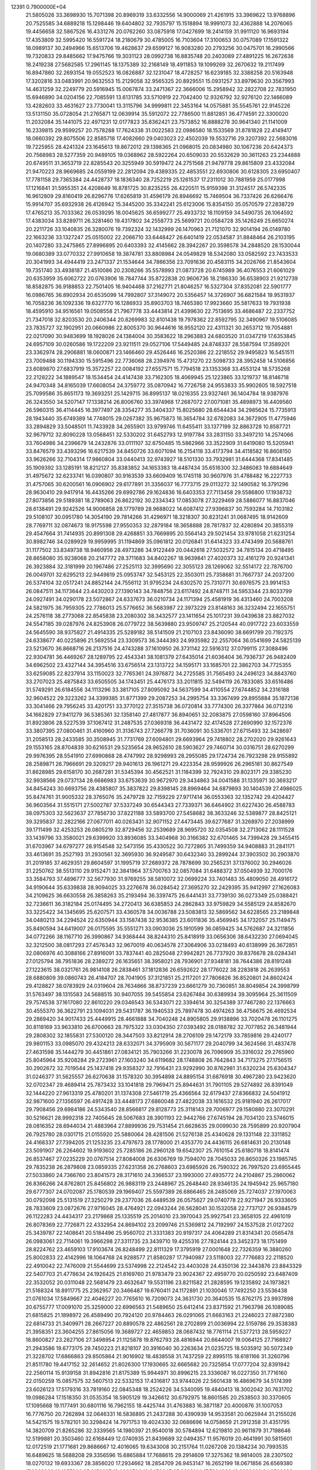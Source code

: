                                                                                 
12391  0.7900000E+04
  21.5805026  33.3698930  15.7071398  20.8969319  33.6332556  14.9000069
  21.4261915  33.3969622  13.9768896  20.7525585  34.6889218  15.1298446
  19.6404802  32.7935797  15.1518894  18.9991073  32.4362888  14.2076065
  19.4456658  32.5867526  16.4331276  20.0762260  33.0875918  17.0427699
  18.2414159  31.9911120  16.9693194  17.4353809  32.5995420  16.5591724
  18.2180679  30.4785005  16.7103604  17.3100653  30.0757089  17.1591322
  18.0989137  30.2494966  15.6513706  19.4628637  29.6599127  16.9083280
  20.2793256  30.0475701  16.2990566  19.7320833  29.8485662  17.9475766
  19.3031123  28.0992738  16.8835748  20.2403089  27.4891225  16.2672638
  18.2419238  27.5682585  17.2961145  18.1375389  32.2168149  18.4911853
  19.1099269  32.2670632  19.2117499  16.8947860  32.2693154  19.0552523
  16.0826887  32.1231047  18.4728257  16.6239185  32.3388258  20.5163948
  17.3202816  33.0483991  20.9632553  15.2129058  32.9565325  20.8929551
  15.0931257  33.8979630  20.3567993  14.4631259  32.2249779  20.5916945
  15.0067874  33.2471367  22.3666006  15.2958942  32.2822708  22.7831950
  15.6946890  34.0204156  22.7085591  13.6131785  33.5710919  22.7042400
  12.9326792  32.9276120  22.1466089  13.4282603  33.4631627  23.7730041
  13.3115796  34.9999811  22.3453164  14.0575881  35.5545761  22.9145226
  13.5131150  35.0728054  21.2765871  12.0639914  35.5912072  22.7786500
  11.8812851  36.4774591  22.3300020  11.2032084  35.1441075  22.4971231
  12.0177823  35.8362421  23.7573852  16.8888278  30.9641340  21.1141009
  16.2339815  29.9599257  20.7578288  17.7624338  31.0022583  22.0986580
  18.1533569  31.8781828  22.4149417  18.0660392  29.8075506  22.8585718
  17.4082660  29.0403023  22.4502039  19.5532716  29.3207392  22.5683016
  19.7225955  28.4241324  23.1645613  19.8672012  29.1398365  21.0968015
  20.0834980  30.1067236  20.6424373  20.7568983  28.5277359  20.9489105
  19.0368962  28.5922264  20.6509033  20.5532629  30.3611263  23.2344888
  20.6749511  31.3653719  22.8285543  20.3255949  30.5919472  24.2751568
  21.9479778  29.8615809  23.4332084  21.9470223  28.9669685  24.0559199
  22.2812094  29.4389335  22.4853551  22.6930806  30.6128305  23.6950407
  17.7781158  29.7365384  24.4428737  18.1836340  28.7252219  25.1261537
  17.2311012  30.7881959  25.0177998  17.1216841  31.5955351  24.4208649
  16.8781725  30.8235255  26.4220511  15.9159398  31.3124517  26.5742335
  16.9612809  29.8160419  26.8296776  17.6265819  31.4596179  26.8946692
  15.7469504  36.7337426  26.6266476  15.9914707  35.6932938  26.4126942
  15.3445200  35.3342241  25.6123006  15.8354150  35.0570579  27.2838729
  17.4765213  35.7033362  26.0539295  18.0045625  36.6599277  25.4933732
  18.1109159  34.5490735  26.1064592  17.4383034  33.8289711  26.3281460
  19.4317802  34.2558773  25.5699721  20.0584728  35.1426249  25.6650274
  20.2211726  33.1040835  26.3280076  19.7392324  32.1432999  26.1470963
  21.7121070  32.9014194  26.0149780  22.1663236  33.1327247  25.0515002
  22.2066710  33.6448427  26.6401419  22.0534587  31.8848464  26.2103195
  20.1407280  33.2475865  27.8996895  20.6403393  32.4145662  28.3942267
  20.3598578  34.2848520  28.1530044  19.0680389  33.0770332  27.9910658
  19.3874781  33.8808984  24.0549829  18.5342080  33.0582592  23.7433533
  20.3041993  34.4944419  23.2471337  21.1534644  34.7866356  23.7091636
  20.4583115  34.2026766  21.8543604  19.7351740  33.4938187  21.4510086
  20.2308266  35.5578993  21.0873728  20.6745989  36.4076553  21.6061029
  20.6353959  35.6062722  20.0763906  18.7847744  35.8722838  20.9606736
  18.2186330  36.6538903  21.9212739  18.8582875  36.9188853  22.7501405
  16.9404468  37.2162771  21.8046257  16.5327304  37.8352081  22.5901777
  16.0986765  36.8902934  20.6535099  14.7992807  37.3149072  20.5356457
  14.3726907  36.6821584  19.9531937  16.7058236  36.1092336  19.6327770
  16.1286933  35.8903703  18.7465380  17.9923660  35.5817633  19.7931938
  18.4595910  34.9516561  19.0508558  21.7967778  33.4443814  21.4399630
  22.7513695  33.4686487  22.2337752  21.7347018  32.8203530  20.2406344
  20.8269983  32.8101438  19.7978362  22.8592795  32.3490967  19.5106085
  23.7835727  32.1902951  20.0660986  22.8005370  30.9644616  18.9552120
  22.4311321  30.2653712  19.7054881  22.0217090  30.9483699  18.1928026
  24.1384004  30.3583622  18.2963883  24.6803520  31.0347219  17.6353845
  24.6957109  30.0260586  19.1722209  23.9211511  29.0527106  17.5449485
  24.8748337  28.5587594  17.3589201  23.3362974  28.2906881  18.0600871
  23.1466460  29.4526446  16.2520386  22.2218552  29.9495823  16.5451511
  23.7009488  30.1194330  15.5915496  22.7736068  28.2394976  15.4731270
  22.5098733  28.3952458  14.5106856  23.6089870  27.6837919  15.3572257
  22.0084192  27.6557571  15.7794518  23.1353368  33.4553124  18.5735268
  22.2128222  34.1889547  18.1534454  24.4147438  33.7162305  18.4069945
  25.1223865  33.1219737  18.8146718  24.9470348  34.8165039  17.6608054
  24.3759772  35.0870942  16.7726758  24.9553833  35.9902605  18.5927518
  25.7099586  35.8651173  19.3693251  25.1429715  36.8995137  18.0216355
  23.9327461  36.1404784  18.9387976  26.3243550  34.5207147  17.1338214
  26.8006760  33.3974968  17.2687072  27.0071081  35.4898973  16.4409560
  26.5960315  36.4114445  16.3977497  28.3354277  35.3404337  15.8025680
  28.6544434  34.2985624  15.7735913  28.1943440  35.6749389  14.7748015
  29.0267382  35.9675873  16.3654784  32.6782083  34.3672905  11.4775946
  33.2894829  33.5048501  11.7433928  34.2655901  33.9799746  11.6455411
  33.1377199  32.8863728  10.8587721  32.9679712  32.8090228  13.0568451
  32.5330202  31.6452793  12.9197784  33.2831150  33.3497210  14.2574066
  33.7604986  34.2396679  14.2432876  33.0111107  32.6750485  15.5862966
  33.3522909  31.6419080  15.5205941  33.8476579  33.4393296  16.6217539
  34.8450726  33.6071094  16.2154118  33.4173794  34.4118582  16.8608150
  33.9626266  32.7104314  17.9860804  33.0440413  32.9743927  18.5101330
  33.7932981  31.6444368  17.8341485  35.1909392  33.1285191  18.8212127
  35.8383852  34.1653383  18.4487434  35.6516300  32.3486083  19.6884649
  31.4975672  32.6233741  16.0390807  30.9163539  33.6609409  16.1745118
  30.9607976  31.4788482  16.2227733  31.4757065  30.6200561  16.0906902
  29.6177891  31.3356037  16.7773715  29.0113272  32.1490582  16.3791296
  28.9630410  29.9417914  16.4435266  29.6992786  29.1624836  16.6403353
  27.7113458  29.5586800  17.1938732  27.8073856  29.5189381  18.2789063
  26.8622192  30.2334343  17.0853078  27.3229469  28.5886077  16.8837046
  28.6138491  29.9242526  14.9006858  28.1779789  28.9688022  14.6087412
  27.9396837  30.7593284  14.7103182  29.5108107  30.0951780  14.3054190
  29.7814266  31.4296971  18.3218307  30.8231241  31.0687495  18.9142609
  28.7769711  32.0874673  18.9175598  27.9550353  32.2879184  18.3658888
  28.7817837  32.4280894  20.3855319  29.4547664  31.7414935  20.8991308
  29.4268851  33.7669895  20.5564143  29.5021454  33.9781058  21.6231254
  30.8982746  34.0289929  19.9959995  31.1194869  35.0961812  20.0126841
  31.6414323  33.4743499  20.5688761  31.1177502  33.8349738  18.9460956
  28.4973286  34.9122449  20.0442618  27.5032572  34.7815134  20.4718495
  28.8658080  35.9238068  20.2147772  28.3711683  34.8402267  18.9639841
  27.4020373  32.4161279  20.9241341  26.3923884  32.3181999  20.1967486
  27.2525113  32.3995690  22.3055123  28.1269062  32.5514172  22.7876700
  26.0049701  32.6295213  22.9449819  25.0953747  32.5453125  22.3503011
  25.7358681  31.7667737  24.2037200  26.5374104  32.0517241  24.8852144
  24.7556112  31.9795234  24.6302570  25.7310771  30.6976575  23.9914153
  26.0847511  34.1173644  23.4430203  27.1390143  34.7848756  23.6117492
  24.8748711  34.5953344  23.8033799  24.0927491  34.0290178  23.5072867
  24.6337673  36.0210734  24.1171394  25.4581919  36.4313460  24.7003208
  24.5821975  36.7959305  22.7786013  25.5776652  36.5683987  22.3973229
  23.8148163  36.3232494  22.1655751  24.2576118  38.2773068  22.8545838
  23.2080302  38.3432577  23.1411654  25.1017231  39.0439638  23.8827032
  24.5547185  39.0287976  24.8253908  26.0779722  38.5639880  23.9509747
  25.2120544  40.0917722  23.6033559  24.5645590  38.9375827  21.4914335
  25.5289182  38.5141509  21.2107103  23.8436090  38.6691799  20.7192375
  24.6338677  40.0225896  21.5692554  23.3309573  36.3444393  24.9935982
  22.2557064  36.0541699  24.5825139  23.5213670  36.8668716  26.2137516
  24.4743288  37.1610950  26.3731142  22.5916312  37.0799115  27.3088496
  22.9304781  36.4469267  28.1289795  22.4543341  38.1081379  27.6435014
  21.6036404  36.7936737  26.9482409  34.6962502  23.4327144  34.3954516
  33.6756514  23.1313722  34.1595171  33.1685701  22.3862703  34.7725355
  33.6259085  22.8237914  33.1150023  32.7765361  24.3976872  34.2725585
  31.7565493  24.2496123  34.8843760  33.2707023  25.4875843  33.6505505
  34.1743451  25.4476173  33.2011815  32.5494119  26.7833085  33.6516486
  31.5749291  26.6184556  34.1113296  33.3817105  27.8095092  34.5637599
  34.4110554  27.6744852  34.2316188  32.9604522  29.3223262  34.3399385
  31.8771399  29.2087253  34.2995754  33.3367499  29.8955884  35.1872136
  33.3041466  29.7956245  33.4201751  33.3770122  27.3515738  36.0720814
  33.7774300  26.3377864  36.0712316  34.1662829  27.9411279  36.5385361
  32.1358140  27.4817877  36.8940651  32.2083875  27.0598160  37.8964506
  31.8923806  28.5227539  37.1067412  31.2487535  27.0369318  36.4431472
  32.4174528  27.2690990  32.1572376  33.3807395  27.0800461  31.4160960
  31.3136743  27.7266778  31.7036091  30.5336701  27.6715493  32.3428697
  31.2058513  28.2433585  30.3508945  31.7731769  27.6094801  29.6693964
  29.7418802  28.2702020  29.9261643  29.1553165  28.8704839  30.6216531
  29.5235654  28.9652610  28.5903627  29.7460714  30.0316751  28.6270299
  29.9976395  28.5541910  27.6990868  28.4747992  28.9298993  28.2955085
  29.1724734  26.7923298  29.9155892  28.2589871  26.7966691  29.3209217
  29.9401613  26.1961271  29.4223354  28.9599926  26.2965181  30.8627549
  31.8628985  29.6158170  30.2687281  31.5345394  30.4562521  31.1184399
  32.7924310  29.8023171  29.3385230  32.9938566  29.0737134  28.6686983
  33.6753639  30.9672970  29.3434863  34.0041588  31.1335971  30.3693217
  34.8454243  30.6693756  28.4385807  35.3837822  29.8398145  28.8969464
  34.6879893  30.1404539  27.4986025  35.8474761  31.9005332  28.3765076
  35.2479728  32.7159229  27.9717414  36.0553363  32.1352742  29.4204427
  36.9603564  31.5515171  27.5002787  37.5337249  30.6544343  27.7339371
  36.6464902  31.6227430  26.4588783  38.0975303  32.5623637  27.7856730
  37.8221188  33.5893700  27.5458682  38.3633246  32.5389877  28.8425121
  39.3295837  32.2822166  27.0677011  40.0263431  32.9071152  27.4473445
  39.6277687  31.3268970  27.2038999  39.1711499  32.4253253  26.0805219
  32.8729456  32.2539689  28.9695720  32.0354508  32.2713062  28.1111528
  33.1439796  33.3580021  29.6399920  33.8936085  33.3404968  30.3166382
  32.6701465  34.7399428  29.3455415  31.6703967  34.6797277  28.9154548
  32.5473156  35.4330522  30.7272865  31.7499359  34.9408883  31.2841171
  33.4613691  35.2527193  31.2930561  32.3695930  36.9249587  30.6432340
  33.2899244  37.3903502  30.2903870  31.2019185  37.4629351  29.8604597
  31.1995719  37.2689372  28.7878699  30.2565231  37.1376002  30.2946026
  31.2250762  38.5513110  29.9152471  32.3841964  37.5700763  32.0857084
  31.6488372  37.0504939  32.7000176  33.3584793  37.4896777  32.5677930
  31.9769255  38.5810072  32.0699224  33.7401483  35.4809050  28.4916172
  34.9190644  35.6339838  28.9094025  33.2276678  36.0284542  27.3695270
  32.2429395  35.9412997  27.1626083  34.2109625  36.6630558  26.3858263
  35.2193494  36.3397475  26.6441431  33.7739130  36.0273349  25.0388421
  32.7236611  36.3182184  25.0174495  34.2720413  36.6385853  24.2862843
  33.9759829  34.5585129  24.8582670  33.3225422  34.1345695  25.6207571
  33.4360578  34.0036788  23.5083813  32.5869562  34.6228565  23.2189848
  34.0480213  34.2294524  22.6350944  33.1587438  32.9536385  23.6011836
  35.4569945  34.1732057  25.1149475  35.8490594  34.6419007  26.0175595
  35.5551271  33.0903036  25.1910599  36.0859425  34.5762687  24.3211856
  34.0772266  38.1167710  26.3990867  34.9368444  38.8244310  25.8418919
  33.0656306  38.6432230  27.0694045  32.3212500  38.0817293  27.4576343
  32.9670019  40.0634578  27.3064906  33.0218493  40.6138999  26.3672851
  32.0806976  40.3088166  27.8916091  33.7837441  40.2825048  27.9942821
  26.7737920  39.8376678  28.0284341  27.0125794  38.7951836  28.2389272
  26.1635651  38.3958021  28.7936901  27.9348181  38.7644386  28.8191248
  27.1223615  38.0321761  26.9814108  26.2838461  37.1812836  26.6592622
  28.1776022  38.2283818  26.2639553  28.6880809  39.0860743  26.4184707
  28.7041905  37.3121851  25.2117201  27.7806826  36.8520801  24.8602424
  29.4128827  38.0783929  24.0319604  28.7634866  38.8737239  23.6661279
  30.7360851  38.8049854  24.3998799  31.5763497  38.1315583  24.5688515
  30.9407055  39.5455854  23.6267484  30.6389934  39.3095964  25.3611509
  29.7574538  37.1617080  22.8610220  29.0346543  36.5343071  22.3394614
  30.3254389  37.7467280  22.1376663  30.4555370  36.3622791  23.1094031
  29.5431787  36.1940533  25.7897478  30.4974263  36.4756675  26.4692534
  29.2869420  34.9017433  25.4449915  28.4661888  34.7040248  24.8905805
  29.9138896  33.7020478  26.1101275  30.8118169  33.9633810  26.6700663
  28.7975322  33.0304350  27.0393492  28.0188782  32.7077852  26.3481944
  29.2808302  32.1855831  27.5300120  28.3447503  33.8212914  28.2706109
  29.1472179  33.7859816  29.4240177  29.9801153  33.0985070  29.4324213
  28.6332071  34.3795909  30.5671177  29.2040799  34.3624566  31.4837478
  27.4631598  35.1444279  30.4451861  27.0834121  35.7903266  31.2230078
  26.7096909  35.3316032  29.2765960  25.8045964  35.9208284  29.2723961
  27.1603240  34.6119682  28.1748808  26.7642843  34.7173275  27.1756515
  30.2902672  32.7019544  25.1437418  29.9358327  32.7916431  23.9292990
  30.8762981  31.6320234  25.6304347  31.0246377  31.5625557  26.6270638
  31.1578320  30.3954898  24.8895154  31.6876918  30.4967280  23.9423620
  32.0702347  29.4689414  25.7873432  33.1041818  29.7969471  25.8944631
  31.7901105  29.5274892  26.8391049  32.1444220  27.9613319  25.4780201
  31.1374308  27.5461719  25.4366564  32.6179437  27.8366832  24.5041912
  32.9871600  27.1356597  26.4917428  33.4448173  27.6860048  27.4822038
  33.1616532  25.9181940  26.2617017  29.7908456  29.6984186  24.5343540
  28.8566817  29.8128773  25.3118143  29.7006977  29.1580880  23.3070291
  30.5216621  28.9992318  22.7405645  28.5067683  28.3901193  22.9442766
  27.6745194  28.7034120  23.5746015  28.0816352  28.6944034  21.4883964
  27.8899936  29.7531454  21.6628635  29.0099030  28.7595899  20.9207904
  26.7925780  28.0301715  21.0155920  25.5880064  28.4281506  21.5276138
  25.4340628  29.1331148  22.3311852  24.4168337  27.7394205  21.1253235
  23.4797673  28.1778000  21.4353770  24.4436115  26.6814631  20.2130148
  23.5091907  26.2264602  19.9193602  25.7285186  26.2960128  19.6542307
  25.7610154  25.6180718  18.8141474  26.8537467  27.0235229  20.0767514
  27.8084008  26.6306769  19.7594070  28.7045033  26.8650326  23.1985745
  29.7835238  26.2879808  23.0859335  27.6231358  26.2768603  23.6985926
  26.7590322  26.7997520  23.6955445  27.5033860  24.7366760  23.8041573
  28.3171610  24.3366537  23.1993000  27.4935772  24.2104867  25.2860062
  26.8366266  24.8762801  25.8456802  26.9883119  23.2448967  25.2648440
  28.9346135  24.1945942  25.9657180  29.6777307  24.0702087  25.1780539
  29.1969407  25.5597389  26.6866465  28.2485069  25.7274037  27.1970063
  30.0792098  25.5131519  27.3250279  29.2377036  26.4489539  26.0575627
  29.0740778  22.9271947  26.9333605  28.7833609  23.0872676  27.9716045
  28.4764921  22.0943244  26.5628041  30.1532058  22.7737127  26.9384579
  26.1122283  24.4434317  23.2179868  25.1335519  25.2014010  23.3970043
  25.9927541  23.3658105  22.4961019  26.8078369  22.7726871  22.4332954
  24.8694102  23.2099746  21.5369812  24.7192997  24.1537528  21.0127202
  25.3439787  22.1408641  20.5184496  25.9560702  21.3331383  20.9197317
  24.4064289  21.8314341  20.0565478  26.0983061  22.7114061  19.3966298
  27.3311735  23.3439710  19.4255316  27.7824144  23.3452373  18.1751499
  28.8224762  23.4659103  17.9103674  26.8248499  22.8111329  17.3795919
  27.0001648  22.7326359  16.3880260  25.8002833  22.4142996  18.1064768
  24.9288577  21.8580287  17.7940987  23.5118003  22.7776683  22.2118520
  22.4910042  22.7476009  21.5544699  23.5374998  22.2124542  23.4403028
  24.4350136  22.3443876  23.8843329  22.5407703  21.4778634  24.1926425
  21.6169760  21.9783479  23.9024367  22.4959770  20.0250592  23.6487409
  22.3532052  20.0311048  22.5681479  23.4632647  19.5531196  23.8211582
  21.2828595  19.1235892  24.1973821  21.5168324  18.8911775  25.2362957
  20.3466487  19.6760411  24.1172891  21.1030046  17.7492250  23.5536438
  21.0761034  17.5849667  22.4046227  20.7765610  16.7209073  24.3631730
  20.3640535  15.8762175  23.9937898  20.6755777  17.0091070  25.3259000
  22.6996563  21.5489650  25.6412414  23.8371592  21.7963798  26.1089085
  21.6815825  21.1898972  26.4589490  20.7924120  20.9784463  26.0291065
  21.6663163  21.2246023  27.8872380  22.6814733  21.3409971  28.2667227
  20.8890578  22.4862561  28.2702899  21.0036994  22.5159786  29.3538383
  21.3958351  23.3604255  27.8615056  19.3689727  22.4659853  28.0687432
  18.7761114  21.5377213  28.5959227  18.8600827  23.2827106  27.3498954
  21.1125878  19.8762793  28.4816944  20.6644007  19.0064125  27.7168927
  21.2943586  19.6773175  29.7450223  21.8218107  20.3916040  30.2263634
  21.0235725  18.5035912  30.5072349  21.3228702  17.6866863  29.8505864
  21.9016902  18.4838558  31.7437259  22.8995115  18.6181166  31.3260796
  21.8511780  19.4417152  32.2614652  21.8026300  17.1930665  32.6665682
  20.7325854  17.0777204  32.8391942  22.2560114  15.9139158  31.8942816
  21.8175389  15.9944971  30.8996215  23.3336087  16.0227350  31.7716160
  22.0150259  15.0857575  32.5607513  22.5332153  17.4316817  33.9744026
  22.5601438  16.4869679  34.5174399  23.6026123  17.5179316  33.7819160
  22.0845348  18.2524226  34.5340095  19.4840413  18.3002042  30.7631702
  19.0986284  17.1518350  31.0535354  18.5905129  19.3426612  30.6792975
  18.8601585  20.2538503  30.3370605  17.1095668  19.1177491  30.6801116
  16.7962155  18.4425744  31.4763883  16.3871187  20.4000876  31.1007053
  16.7776750  20.7262894  32.0646331  16.5836895  21.2437288  30.4390939
  14.9533581  20.0625944  31.2155026  14.5421575  19.5782101  30.3298424
  14.7971753  19.4024330  32.0686696  14.0758659  21.2912358  31.4351795
  14.3820709  21.8265286  32.3339565  14.1980397  21.9540018  30.5784894
  12.6219810  20.9611879  31.7198646  12.5199881  20.3503460  32.6168449
  12.0740935  21.8439689  32.0494357  11.9576019  20.4641991  30.5815601
  12.0172519  21.1771681  29.8686667  12.4016065  19.6343008  30.2151764
  11.0267208  20.1384234  30.7993535  16.6489625  18.5688208  29.3356596
  15.6865884  17.7688615  29.2914609  17.3275362  18.9814005  28.2307502
  18.0270132  19.6933367  28.3856020  17.2934662  18.2854709  26.9453147
  16.2652199  18.0671856  26.6569380  17.8363828  19.1357306  25.8152027
  18.9060706  19.3450047  25.8238144  17.7384033  18.6268682  24.8562663
  17.0086858  20.4059049  25.5522538  15.9845517  20.0440553  25.4610713
  17.1476718  21.1566364  26.3301892  17.3963318  21.0197712  24.2062326
  18.4776112  21.1467851  24.2592628  17.1139026  20.3067198  23.4317060
  16.6878490  22.3231242  24.1147996  15.5983278  22.3010631  24.1383980
  16.9587955  22.8681286  25.0190456  17.1073050  23.0966137  22.9624676
  17.1743999  22.4865429  22.1603370  16.5673694  23.8702928  22.6019261
  18.0031863  23.5198098  23.1584119  18.0022140  16.8916299  26.9859738
  17.4716733  16.0556238  26.3058418  19.1972638  16.7725259  27.6587844
  19.5414872  17.5452443  28.2106172  19.8187049  15.4293539  27.7996336
  19.1140028  14.7000659  28.1991806  20.1576192  15.0692531  26.8282611
  20.7177974  15.6122704  28.3880816  19.7271492  21.5142103  35.1326960
  19.4737099  20.9014195  34.2676224  18.4995760  20.4141447  34.3091743
  20.2630424  20.1537355  34.1900595  19.5566467  21.7768570  33.0889932
  20.3893484  21.5863093  32.2767786  18.6741702  22.7576043  33.0355553
  18.1129410  22.9370682  33.8558708  18.6906650  23.6284290  31.8984368
  18.7714697  23.0155642  31.0006764  17.3694659  24.4870211  31.8257599
  16.5208377  23.8109014  31.7218731  17.3039838  25.1622862  32.6788919
  17.3565746  25.4220958  30.6692888  18.2565180  26.0240272  30.7953201
  17.4162377  24.8362221  29.7520689  16.1547863  26.3025777  30.6097625
  15.2323606  26.3489452  31.3940272  16.1282782  27.1207543  29.5444844
  15.2540793  27.5482714  29.2740954  16.8718063  26.9931061  28.8729399
  19.9949409  24.4743758  31.7884562  20.4944579  24.8699068  30.7363147
  20.6257886  24.9203328  32.8469755  20.3108329  24.6683813  33.7729471
  21.9441620  25.5937558  32.9363261  22.1116839  26.0525757  31.9618925
  21.9603747  26.6098864  34.1132968  22.8067993  27.2932226  34.0445693
  21.0621856  27.2254895  34.0644186  21.7921045  26.0114263  35.4666139
  21.3973838  24.8855182  35.6792809  22.2902277  26.7716793  36.3929162
  22.4476049  26.4128972  37.3238348  22.7262809  27.6058189  36.0266257
  23.1628366  24.7443359  32.9210870  24.2810617  25.2205547  32.8462762
  22.9942846  23.3641329  33.0960350  22.0841577  22.9363164  33.1895344
  24.0659063  22.5413744  32.7868619  25.0024503  23.0269604  33.0610730
  24.0090164  21.1970394  33.5952892  22.9969456  20.8282016  33.4286414
  24.7858506  20.4807353  33.3278218  24.3644713  21.4300761  35.1004045
  24.0877922  22.4437851  35.3901335  23.7204135  20.3096477  35.8688849
  23.9557828  19.3062911  35.5139492  24.0150375  20.3544687  36.9173542
  22.6604374  20.5170396  35.7220911  25.8218093  21.3813230  35.3281257
  26.0788125  20.3328003  35.1776478  26.2402705  22.0655443  34.5900004
  26.0013933  21.7681671  36.3312215  24.0661884  22.1950699  31.3143125
  23.1325993  21.7181112  30.7571845  25.2120087  22.4381080  30.6803496
  25.8981426  22.9955788  31.1687620  25.3117509  22.5394557  29.2334691
  24.2952595  22.3188448  28.9076223  25.7057767  23.9436076  28.7372269
  26.6782818  24.0813608  29.2098345  25.8552226  23.9131994  27.6579482
  24.8581957  25.2282838  29.0785258  24.9071509  25.3963357  30.1543798
  25.4099385  26.5107289  28.4495835  25.2809815  26.2929491  27.3893750
  24.9221935  27.4346948  28.7602230  26.4852214  26.6162483  28.5935766
  23.3682987  24.9847195  28.8238593  22.9238142  25.9595104  28.6230667
  23.2870593  24.3768431  27.9227564  22.9806277  24.3920838  29.6524729
  26.3512607  21.5382489  28.7122214  27.3419773  21.3483076  29.3646063
  26.1403299  20.9208529  27.5795819  25.3495251  21.2193189  27.0267294
  26.8359686  19.6149976  27.1827479  27.7584611  19.6176047  27.7633519
  25.9867366  18.3570213  27.4035861  26.4366774  17.5121894  26.8821338
  25.8558279  18.0043743  28.9303501  26.8165849  18.0407225  29.4438971
  25.3608118  18.8732004  29.3641728  25.3361365  17.1022251  29.2530693
  24.5784648  18.4619679  26.8156109  24.1322069  19.3897978  27.1735152
  24.6633052  18.6312271  25.7421802  23.7758894  17.1378423  27.1325615
  23.0215253  16.7951231  26.4243385  24.4244208  16.2684022  27.0249466
  23.4080200  17.2114229  28.1559711  27.1963443  19.7373956  25.7247909
  26.4723058  20.1867305  24.8382969  28.4038954  19.2425123  25.4433494
  28.8066581  18.6081426  26.1182253  29.0456671  19.2665945  24.0745943
  28.3421249  19.7832353  23.4217460  30.2846667  20.1994533  24.1330426
  30.6875565  20.2087785  23.1202766  30.1322263  21.2266869  24.4641817
  31.4926142  19.6438889  24.9357881  31.6554131  18.4087650  25.0330536
  32.3353205  20.5387256  25.5775743  33.2402530  20.2118292  25.8847159
  32.2553564  21.5351755  25.4333556  29.3286025  17.8143194  23.5687658
  29.1822419  16.7858405  24.2466174  29.8660145  17.7895000  22.3008086
  29.9845000  18.6713216  21.8228421  30.3436891  16.5489494  21.5256083
  29.4642653  15.9108641  21.4386551  30.8380516  16.9218628  20.1045832
  31.2258332  16.0482244  19.5806733  29.6930836  17.4354412  19.2373845
  30.1857766  17.6413831  18.2871529  28.9031212  16.7145785  19.0266327
  29.2793677  18.3153913  19.7299512  31.7450416  18.0371993  20.1351989
  32.6678114  17.8026094  20.2579319  31.5009797  15.7998337  22.1998341
  31.6030699  14.6285318  21.9606523  32.4224178  16.4563705  23.0386405
  32.1192592  17.3673199  23.3522741  33.4834321  15.7080131  23.6784580
  33.8807952  14.9402075  23.0146179  34.6795264  16.7383715  23.8901879
  34.3180901  17.4440305  24.6381952  35.5940509  16.2028653  24.1450958
  34.9717764  17.6627522  22.6763662  34.2791801  18.5040029  22.7031823
  35.9379674  18.1648806  22.7257820  34.8666811  16.8464024  21.3505789
  35.4443477  15.7740231  21.3494758  34.2297536  17.3141563  20.3739686
  33.0055922  15.0024796  24.8910838  33.8716782  14.4734698  25.5868533
  31.7801998  15.1027013  25.2834650  31.0584253  15.5498168  24.7364460
  31.3004657  14.4715623  26.5191537  30.2368960  14.5405332  26.2907625
  31.5648841  13.4210656  26.6401933  31.5364503  15.2727672  27.8216158
  31.2082258  14.7980594  28.9277988  32.1136982  16.4581344  27.7555503
  32.4042655  16.9853649  26.9445641  32.2020590  17.3486784  28.9088565
  32.5148501  16.7558550  29.7684042  33.3014943  18.4573163  28.6125327
  33.5188706  18.9670938  29.5511362  34.2181432  17.9870041  28.2566376
  32.8979166  19.1383247  27.8632260  30.8581626  17.9789948  29.1926605
  29.9822140  17.9431090  28.3318029  30.7319936  18.5818674  30.4053496
  31.4457400  18.5432805  31.1189162  29.5037430  19.2394843  30.9846583
  28.8146140  19.4010744  30.1557490  28.7713067  18.1904729  31.8104510
  28.7584865  17.3247983  31.1482251  29.4558239  17.6766218  32.9945616
  30.3710901  17.1554991  32.7138146  29.5160292  18.4059744  33.8023448
  28.9145149  16.8129089  33.3806760  27.3578653  18.7022172  32.1447153
  27.3922470  19.4437419  32.9428751  26.8836390  19.1583417  31.2757151
  26.4155269  17.5531055  32.5332143  26.4033716  16.9718499  31.6112077
  26.8605516  16.9882891  33.3523819  25.3911233  17.8887783  32.6945430
  29.8437013  20.4599596  31.7688469  30.8252340  20.3837908  32.5614777
  29.2926012  21.6353919  31.3864837  28.4876479  21.6623548  30.7770384
  29.7057892  22.9345998  31.9125862  30.3516715  22.7785957  32.7766464
  30.4928074  23.6953936  30.8507358  29.8189341  23.9403903  30.0297792
  30.7347877  24.6649391  31.2860830  31.8249432  23.0023183  30.3879775
  32.4947304  22.9083959  31.2427639  31.6074750  22.0387449  29.9271805
  32.4685643  23.8325627  29.3253886  31.8498366  24.0314879  28.4503424
  32.7706945  24.7408560  29.8467528  33.7128565  23.0389682  28.8202149
  34.2940166  22.8716203  29.7270507  33.4509261  22.0661632  28.4041105
  34.4522624  23.8820225  27.8759813  34.3775545  24.8017411  28.2866407
  35.4054943  23.6070228  27.6867069  34.0794305  23.8737208  26.9373507
  28.5961263  23.7127879  32.5321682  27.5410091  23.8441471  31.9856672
  28.9152077  24.4144683  33.6184673  29.8734328  24.4447999  33.9362481
  27.9880249  25.3308426  34.2583952  26.9798250  24.9214538  34.3219095
  28.2684228  25.5700326  35.7681899  29.3081539  25.7721093  36.0255509
  27.6847551  26.4379186  36.0751197  27.8397083  24.4040726  36.6860443
  26.9588206  23.9431264  36.2392050  29.0337833  23.4141562  37.0383692
  29.3967957  22.9946289  36.1001099  29.8681406  24.0263420  37.3806857
  28.5915467  22.8028941  37.8250619  27.2839820  24.8837209  38.0318637
  27.9604903  25.3513466  38.7472345  26.4015837  25.4856161  37.8146220
  26.7059301  24.0685668  38.4671564  27.9067820  26.6779227  33.5396560
  28.9355763  27.3654683  33.3663652  26.6425832  27.0586093  33.1420171
  25.8217711  26.5612179  33.4566111  26.5063447  28.4681588  32.5770937
  27.3125419  28.6114559  31.8576411  25.1713867  28.3370217  31.9198974
  24.3789534  27.9995372  32.5879178  24.9108085  29.3089536  31.5009121
  25.2170666  27.7028252  31.0345680  26.5362587  29.6545015  33.5723053
  26.6723564  29.5686127  34.8003928  26.5966798  30.8409151  33.0603386
  26.5054400  30.8725358  32.0549653  26.8145698  32.0615799  33.7907820
  27.4335694  31.8362655  34.6592122  27.2483807  32.7458126  33.0615813
  25.8571139  32.4509231  34.1368826  26.0640369  10.2469135  22.2551777
  26.4566546  11.0553584  21.6384315  26.6753879  10.6740655  20.6409979
  27.3273755  11.5308209  22.0899629  25.2951629  12.1369142  21.6020484
  24.1879145  11.9162890  22.1045699  25.5173436  13.3216155  20.9201533
  26.4337523  13.3768074  20.4991439  24.4733968  14.2799671  20.6547001
  23.5130756  14.1543652  21.1548076  24.9481459  15.7102974  21.0714594
  25.6090643  16.0547129  20.2760546  23.9911464  16.2313801  21.0983811
  25.6416060  15.7410669  22.4149285  26.4488305  15.0144761  22.3224378
  26.2371779  17.1678701  22.6049908  27.0264400  17.3404472  21.8732889
  25.4323871  17.8680645  22.3810676  26.6827576  17.2825594  23.5931229
  24.6509441  15.4081018  23.6103353  25.0872106  15.4440518  24.6085792
  23.8190220  16.1090054  23.6792143  24.2774801  14.4064864  23.3972836
  23.9769328  14.2391935  19.2067552  24.7677166  14.5219716  18.3403628
  22.6835481  14.1393622  19.0146060  22.1541255  13.8299266  19.8171449
  21.8390662  14.3170132  17.7717774  22.4839497  13.9367736  16.9795381
  20.5093888  13.5364445  17.7353608  20.7899869  12.4854326  17.6665225
  19.8150034  13.6449490  18.5685251  19.5554714  13.7472648  16.4941482
  19.1368687  14.7448933  16.6268482  20.2664689  13.8090509  15.6702725
  18.3993842  12.8495798  16.1847383  18.7386489  11.8560061  15.8918036
  17.7824462  12.7441689  17.0771426  17.6458827  13.3367554  15.0400298
  17.6706680  14.2889541  14.7041673  16.5441640  12.6110604  14.6477114
  16.2207407  11.4095949  15.1277909  16.7167120  11.0900843  15.9475639
  15.3956650  10.8754154  14.8954069  15.7653676  13.1523779  13.7537719
  16.1296442  13.9484324  13.2500799  15.0456437  12.5182946  13.4374873
  21.7044208  15.8586896  17.4718814  20.6035595  16.4143831  17.7320255
  22.7628156  16.4792813  16.8389684  23.6211457  15.9612502  16.7164396
  22.7702435  17.8767863  16.5513886  22.4727060  18.2894227  17.5153920
  24.2189174  18.3514875  16.1990653  24.5577968  17.9199112  15.2572571
  24.1686633  19.4336126  16.0782737  25.4021497  18.1086318  17.2044909
  25.5757694  17.0326804  17.1875843  26.5906992  18.8991942  16.6218575
  26.2881584  19.9429324  16.5371427  27.4255625  18.7616885  17.3090222
  26.7371306  18.4844329  15.6245504  25.1148866  18.7020071  18.5970213
  26.0746888  18.7610766  19.1102392  24.6001080  19.6428832  18.4024572
  24.4792531  18.0064943  19.1450522  21.6305327  18.3265513  15.5424259
  21.5254812  17.6824832  14.4867701  20.8644329  19.2136803  15.9658146
  24.9828809  30.5415815  28.3989108  23.7409092  29.9606045  28.3607553
  23.7519329  29.2228913  27.2413516  24.9227273  29.0957571  26.5616272
  25.6758534  29.9384423  27.2654852  22.5837970  30.0763901  29.1938433
  21.5545968  29.2691524  28.8153580  21.6079879  28.3897969  27.6536165
  22.7582193  28.2920710  26.9092340  22.9834813  27.3848916  25.7878609
  20.2948419  29.3618576  29.5945845  22.6177059  25.9908815  25.7743291
  21.6921225  25.6025874  24.5583618  22.0801978  25.9532997  23.2626193
  21.3349536  25.7677287  22.1793514  20.2233432  25.0184846  22.4077376
  19.7216340  24.5651769  23.5753053  20.4232880  24.8680266  24.6203094
  20.3522712  29.3147462  31.0175041  19.1047938  29.3262245  31.7061184
  17.8807055  29.3386762  31.0035878  17.9004506  29.4887228  29.6065597
  19.1057402  29.4376943  28.8984722  25.4225975  31.7046316  29.7821981
  26.7301086  30.0120427  27.0334228  22.5019869  30.7766125  30.0172884
  20.7559353  27.7461990  27.4669507  23.8513980  27.5402882  25.2911531
  21.9479249  25.8943217  26.6377401  23.4393663  25.3083053  26.0240884
  23.0619528  26.3899867  23.0854677  19.6723810  24.7350312  21.5134002
  20.0253488  24.5691355  25.5889319  21.2400857  29.3838743  31.6391171
  19.0676656  29.5081159  32.7761339  16.9092125  29.2340475  31.4775606
  16.9414639  29.5646494  29.1025997  19.2684799  29.6049000  27.8378337
  42.8715794  28.1970948  25.0404394  46.3514037  35.3555624  18.7090412
   1.5358106  29.9940084  34.3514286  24.4112145  29.1035856  43.1205282
  20.3370570  49.5290633   1.4748020  22.3484962   3.6560431   0.2934395
  37.9677560  34.6045191  12.2571090  46.7737022  33.7580369  30.1166841
  46.6561355  31.8222930  48.4524704  18.5431900   1.1301977   2.9550622
  21.0925714  36.8823700   7.0818274  23.6925303  16.8686183  47.5084061
  33.6504576   5.3906427  30.1478891   1.7292617   1.0204919   6.1294803
   1.1358835   3.5506641  25.0479136  10.2665655  11.3459958  32.9232523
  11.1720578  11.1385020  33.1540377   9.9458555  10.5598123  32.4813333
  42.3511958  31.5618490  41.1279181  41.5892520  31.3668182  40.5823575
  42.9693093  31.9864936  40.5330697   0.7266105  47.1586075  35.7570211
   0.3507502  46.8845172  34.9204595   0.6414747  48.1120138  35.7569499
  14.7845907  22.7830790  39.8324794  14.0833644  23.1178012  40.3914736
  15.3503682  22.2905033  40.4270355  40.8346799  28.6677613  46.4901653
  40.7339003  29.6184707  46.5373538  41.7386546  28.5089522  46.7619030
  10.5933237   2.5040075  34.7027703  10.4935271   3.4050321  35.0100604
  11.0120194   2.5880951  33.8461169  36.3537430   5.5470045  37.4983367
  35.4532206   5.4728201  37.8142290  36.8209826   5.9877155  38.2080498
  40.9594662   8.1198291  32.9365911  41.1986962   7.1956478  32.8666636
  40.4397627   8.2927663  32.1515861  41.2642185  38.6551366  48.4763200
  41.6687547  39.3298610  49.0215991  41.9973043  38.2509215  48.0121785
  44.8126556  43.0890935  38.6522968  44.5889778  43.7632813  39.2939126
  44.0072235  42.9579610  38.1519818  33.6642048  38.0806386  13.8785142
  33.3769649  38.9690612  14.0892993  34.6111384  38.0957645  14.0175099
  16.7323056  17.7923471   3.4778891  15.8848833  17.4440208   3.2008042
  17.2728853  17.7633344   2.6884820  23.1465029  27.3220654  10.6199286
  23.9694044  27.5507656  11.0520872  23.1124853  27.8927381   9.8521999
   1.3595267  17.9154914  43.7858137   1.1759828  18.2758387  42.9182347
   2.2868706  17.6801530  43.7561319  48.0234294  41.3458235  14.7440321
  48.7558249  41.5137319  14.1510435  47.3511304  41.9730574  14.4779050
  49.8044485  14.4286323  49.5012065  50.5188551  15.0541820  49.6217996
  49.2336926  14.8391870  48.8516571  33.4352807  49.6916140  20.0754414
  33.0685808  50.5609925  19.9143703  33.2535667  49.2025757  19.2729120
  46.2683913   8.1941546  32.3638356  45.4098836   8.6087060  32.4495301
  46.4250673   8.1606643  31.4201392  27.3594897  14.4873379  11.9812306
  26.5245925  14.6736930  11.5517540  27.1573840  14.5073884  12.9166359
  17.1676201  25.1563713  17.0657603  17.5009909  26.0070038  17.3512775
  17.8791325  24.7824745  16.5459690  38.0769546  18.7738829  20.6195286
  38.2126052  19.2298985  19.7889382  38.7909289  19.0786859  21.1794997
   0.3223042  10.4060995  36.5377113  -0.0437270  10.3759023  37.4216463
  -0.1576245  11.1114665  36.1037094  48.9215249  39.2979898  44.6688586
  49.1126657  38.3909782  44.9076619  49.3739733  39.8204581  45.3310891
   7.2297372  26.4738104  44.0018518   6.6847823  27.2394449  44.1836755
   6.6042477  25.7712786  43.8245279  31.1134461   9.5238566  30.6257810
  30.4024554  10.0636464  30.9712533  31.2670768   8.8669149  31.3047927
  43.1359982  20.9018289  26.4763949  42.6556604  20.5463073  27.2241327
  44.0469842  20.6567368  26.6384636  44.5831480  13.6565107  23.2182705
  44.8584979  14.5729260  23.1938337  44.3763712  13.4441985  22.3081064
  25.4374208  13.7015595  32.0032524  25.5636568  12.7772299  31.7889834
  25.4506314  14.1476842  31.1564761  39.9078840  47.8219753  42.0482410
  39.9365280  47.1378008  42.7170583  39.1797065  48.3844655  42.3120481
  41.0945009   3.8062777   9.8600969  40.5269246   4.3726191   9.3372715
  41.5782755   3.2906469   9.2148692   5.9860563  22.5358672  39.5179387
   6.2525593  22.5992713  38.6007757   6.3652100  23.3112957  39.9316837
   2.2439729  47.8587832  41.5472330   1.8116240  48.2333357  40.7797588
   2.0866202  46.9173607  41.4751521  11.4207385  13.2576395  45.3997417
  12.1749153  13.7555861  45.0843080  11.8025051  12.5301984  45.8909805
  10.7793883  31.5249315   7.0165714  11.3402538  31.9123969   7.6885330
  10.2943183  32.2657556   6.6530903  30.5501809  16.1922666   0.2801334
  31.3075082  16.6760423   0.6097519  30.2402323  16.7098968  -0.4629835
  33.4237291  44.3742888   2.2974222  33.2411617  43.5474967   2.7438701
  32.6383617  44.9023882   2.4407432  42.2169790   9.0012914   4.3358345
  41.3100012   9.2899719   4.2344110  42.4286154   8.5794635   3.5030662
  38.6655947  38.1951436  28.3296765  39.5380050  38.5662563  28.4616139
  38.0709695  38.8375361  28.7169547   5.0294161  32.6396864  35.6320777
   4.2098475  32.8829140  35.2015204   5.3309647  33.4478177  36.0470766
  19.1921341  22.0117368  39.6939729  19.7736263  21.5699705  39.0751505
  18.4696676  22.3343381  39.1552684   3.1583335  35.1828189  32.7012871
   2.9087638  34.6299986  33.4417845   2.3278085  35.4193493  32.2883543
  27.1152749  43.0213382  22.9556575  27.3082081  42.2808415  23.5306994
  26.3902020  43.4754183  23.3849738   3.4643333  15.3523640   7.7777936
   2.6520186  15.7705993   8.0631982   3.4647369  14.5033418   8.2198264
  49.2673798  36.3093925  28.2994666  48.9737412  36.7573658  27.5061646
  49.0347448  35.3919642  28.1565045   5.9007152  37.8350667  40.4175373
   6.1077106  36.9877945  40.0231838   6.7534926  38.2195382  40.6204761
   3.1565240  31.6857231  12.5987815   2.6866360  31.0548910  13.1442062
   3.4342108  31.1812293  11.8341850  10.7127591  28.9523080   6.1785599
  10.7023807  29.7825480   6.6548222  10.5298274  28.2910167   6.8459890
  36.2736425  46.2539137  10.8426483  35.7610789  45.7703700  11.4904877
  35.7505281  46.2101688  10.0422299  31.5609484  15.2707842  43.3200114
  31.1256697  14.8334485  42.5882315  31.3572563  14.7258494  44.0801347
   7.6076072  17.9811470  36.1594726   8.4523525  18.0900569  35.7226937
   7.2142204  18.8535805  36.1410781  32.7180670   2.5232263  44.9795262
  32.3346983   1.8721727  45.5672247  33.2194001   2.0089499  44.3467413
  11.9470009  13.4177480   6.0644408  11.6076324  13.5010994   6.9555712
  11.2627670  12.9447175   5.5908397  49.9636869  47.6673672  33.2325093
  50.1405096  48.3534750  32.5889088  49.3180693  47.1019483  32.8085857
   6.5700281  29.3340920  41.4729472   5.8904665  29.8579786  41.8971767
   7.1678521  29.9786188  41.0942342  27.8155298   6.9900569   8.7084105
  28.1388366   7.4193180   7.9162997  27.0297795   7.4831673   8.9443564
   2.4168475   8.7673296  36.8680146   1.9561177   7.9849681  36.5649134
   1.7703734   9.4694303  36.7948181  48.7999613   2.2604632   0.3420917
  48.6748837   1.4746321   0.8741227  49.5780686   2.6782498   0.7111923
  27.3900258  17.2089449  47.6883667  27.0666616  16.8600955  48.5190120
  26.6698719  17.7456862  47.3574303  15.7465635  46.8864410  37.4817956
  16.0540979  47.4558383  38.1870907  16.5109863  46.7697348  36.9176420
  36.9967710  22.9805957  21.1294343  37.8889624  22.6339393  21.1368867
  36.4382952  22.2060107  21.1954254  37.5137946  24.6086602   4.2376784
  37.4496645  24.6540758   3.2837095  37.4324349  25.5175365   4.5267396
   9.1652327  35.1258455  48.0945515   9.5018066  35.2025971  48.9873331
   9.7139819  35.7177411  47.5799976  30.6993160  24.8448706  11.2365416
  30.4915009  24.9417725  10.3072113  30.2897369  25.6027184  11.6538467
  40.3960526  18.7886103   6.0168498  39.9743320  18.4201416   6.7931322
  41.3052054  18.9283004   6.2817266  26.7362059   1.0304626  32.7373899
  26.4141734   1.0540923  33.6384829  27.6737122   0.8570838  32.8225573
  48.7962889  46.9979075  20.1598907  48.8214157  46.6110018  21.0350504
  49.6745342  47.3561324  20.0310812  14.8653681  31.4459474  31.4042570
  14.5039382  31.6178429  32.2737697  15.1722307  32.2998173  31.0993417
   5.7239275  31.2837253  17.9011912   6.4066196  31.5947375  18.4956950
   5.7411865  31.9031868  17.1716698  13.5342518  18.2329066  46.9753451
  14.3668003  18.4268381  46.5446649  12.8686269  18.5147696  46.3478672
  49.6403123  39.4261232  18.7347002  49.8988083  39.9212915  17.9573843
  49.9089651  39.9770356  19.4699234  46.4723751  26.5264131  21.7734723
  46.3596149  25.6186915  22.0555332  46.3003865  26.5078074  20.8320342
   7.9321060   3.1942251  32.3730650   7.0553362   3.5045966  32.5992866
   7.9258654   2.2664200  32.6083743   4.1285748  48.9816364  30.8844543
   4.6846046  48.4950960  30.2758977   4.7390640  49.3564459  31.5193186
  38.8758313  38.6988598  23.2919776  38.6152136  38.3967846  24.1620700
  38.3397758  39.4767849  23.1380005  14.2113939  18.1135547  13.5115267
  14.2098140  17.3498959  14.0886355  15.0572519  18.0746899  13.0651574
  45.4177699  20.2373229  24.5125039  45.3887437  19.6286367  25.2506708
  45.1951633  21.0867146  24.8935707  35.7879056  45.7884278   2.8375349
  34.9893473  45.2786233   2.7010217  35.9535398  46.2051308   1.9918661
   2.1597872  24.0964995  44.8758910   1.7106333  23.3277855  45.2274183
   2.9683195  23.7498085  44.4986474  46.2758279  35.5634097  27.3846278
  46.2787850  35.0852999  28.2138649  46.0274715  34.9089878  26.7317244
   1.0700856  22.2171513  48.8292182   1.8678774  22.1410907  48.3057920
   1.1082498  23.1000110  49.1970960  32.6344456   4.6615389  20.4176158
  32.5823583   4.8914107  19.4898886  33.1211513   5.3829968  20.8161730
  49.7154712  31.8248708  38.8924847  49.4150587  32.4128398  39.5855046
  49.0051136  31.8282047  38.2509141   6.1427021  31.6697638  43.1316190
   6.9028073  31.1537051  43.4002364   6.3455850  32.5609140  43.4160865
   8.5334907  42.7070446  11.5808669   8.9380279  41.8396693  11.5964057
   9.0610755  43.2062527  10.9574268  30.2711600   6.7541863   3.5262211
  30.2683889   7.5207211   2.9529423  30.6288695   6.0510058   2.9841760
  29.4527133   7.7515811  15.9919656  30.0041226   8.1848309  16.6434825
  29.4202105   6.8378291  16.2752195  37.8249804   6.5884031  23.4476340
  37.3092350   6.2298932  24.1699284  38.1360775   7.4335802  23.7718655
  41.1172705  19.0417355  42.4358050  40.4192572  19.6557958  42.2079034
  40.6580318  18.2639117  42.7525410  46.4713462  17.4587838  13.4032680
  45.8283103  17.1278972  12.7761709  46.0981799  18.2825909  13.7168291
  37.4002160  10.3743606   3.2654826  37.1341598  11.2011645   2.8631877
  36.5800404   9.9725864   3.5520509  49.2720723   4.8903650  27.2503951
  49.9991985   4.4716097  26.7897831  49.4559197   4.7375655  28.1772631
  38.6723286  42.1309100  35.1618460  39.4070710  42.0112245  34.5601311
  37.9463503  42.4056212  34.6017378  46.7472150   3.2392835   5.5690183
  47.4820032   2.8038820   6.0011569  47.0047535   3.2866734   4.6483338
  36.6572649  26.6642571  19.2444175  36.7495757  25.7348295  19.0349542
  36.0350540  26.6852673  19.9714966  11.3624500  10.9193788  27.9822966
  11.2846626  10.0531001  27.5826190  10.9088128  11.5046215  27.3757192
  18.0898040  11.9495066   9.4512628  18.5961125  12.7618083   9.4442312
  18.3800345  11.4932066  10.2410655  16.0537992  14.6722665  37.9462920
  15.5448531  14.3582435  38.6936843  15.4282761  15.1754803  37.4250162
   7.7153465  17.5199018  10.1924815   8.3634521  16.8246535  10.0792527
   7.5213898  17.8138085   9.3024076   8.5948600  33.3122491   6.3483387
   7.8369738  33.8770197   6.4995817   9.3069623  33.9173989   6.1411289
  38.0737937   7.5964798  43.6170397  38.5489754   6.7957367  43.8389510
  38.5718857   8.2956964  44.0403980  19.8673484   4.1665301  23.0701480
  19.3601593   4.9633865  23.2251029  19.8030577   4.0214631  22.1261914
  30.2278687  49.0958079  15.1797553  30.5088452  49.9864542  14.9699146
  30.0563574  49.1143345  16.1212820  18.9080873  28.2813133  35.2263587
  19.6572797  28.8029780  35.5141234  18.2423315  28.4272172  35.8984547
  12.5110828  27.4209319  35.5586366  11.5576121  27.3801693  35.6325548
  12.6737118  27.5456858  34.6236392  45.0727647  40.3027028  38.2904182
  44.9633534  41.2492233  38.3818514  45.8104840  40.2039037  37.6885538
  30.4857446  31.8610707  44.5072048  30.2269811  31.9753006  43.5927515
  31.2284736  32.4539064  44.6217968  25.9488260   8.1258255  10.2846414
  25.0447311   8.3864968  10.1088722  25.8802540   7.4868110  10.9940003
  47.1859758  45.7297673  39.4555233  47.6062572  44.9885783  39.0193648
  47.8888834  46.3689115  39.5723454  41.3150302  44.8170120  23.7135278
  41.8932833  44.0820496  23.9176984  40.5038822  44.4072459  23.4129242
   9.9881416  13.5905843  43.0375468   9.2731208  14.2108118  43.1800072
  10.2353689  13.3040139  43.9167441  40.7203877   9.7045072  47.8961262
  40.8142741   8.8231937  47.5345966  39.8999818  10.0294134  47.5251788
  36.9316487  28.1842790  26.3391286  36.0002076  28.1288581  26.5526184
  37.2403585  27.2790246  26.3771364  34.2264742  44.5102334  33.3116530
  34.5572805  43.8680262  32.6836650  34.3623884  45.3556261  32.8837859
  38.2486879  17.6292864  43.6819444  37.6411509  17.8216381  42.9677096
  38.3062811  18.4480417  44.1744429  10.9312962  28.4861932  31.3841324
  11.4265086  29.2219095  31.0239686  10.6073197  28.8050301  32.2265184
  14.5388580  23.1340732   6.3122948  15.3786280  22.9670866   6.7402359
  14.2856547  24.0065228   6.6138766  27.4104238  39.8947074   7.4633382
  27.8648919  39.7829117   8.2983185  26.4967034  39.6864474   7.6582093
  11.4296115  14.4858324  47.8889119  10.9830609  14.1663764  47.1048377
  11.0415756  15.3455110  48.0520455  41.0833819  14.7140094  28.9637194
  41.4567556  14.5210960  29.8237243  40.1413207  14.5887830  29.0780471
  23.5517853  43.1416471   8.2177277  24.2081668  42.4492136   8.2947400
  23.0236001  43.0603796   9.0118611  38.4320971  47.2438660  36.8302657
  38.9904094  47.6344700  36.1579951  37.6053674  47.7214830  36.7622073
  47.7591325  15.7908132  17.1687780  48.5723671  16.2872377  17.2606689
  47.6651758  15.6574998  16.2255753  32.2222163  34.7304552  42.0144994
  32.3849922  35.5287926  42.5168869  32.4047662  34.0194675  42.6288315
  22.9093385  37.5856957  46.2572169  22.2944595  37.5564730  45.5242082
  22.5544863  38.2562224  46.8409170  29.1899681  14.4931513  41.2368937
  28.5393127  14.9302136  40.6874795  29.7774945  14.0625942  40.6158743
  24.1411859  42.1101906  45.5342675  24.2926369  42.3084277  44.6101482
  23.3321480  42.5743431  45.7493299   2.0204556  38.3604766  39.1458465
   2.5490268  38.8036942  39.8094747   1.1155596  38.5317464  39.4067329
  30.9992088  27.2728756  40.2828288  30.2451955  27.6284422  39.8124371
  31.6905632  27.9219624  40.1526474   7.8327256  26.4307263   9.8599121
   8.4852962  25.8464517  10.2459259   8.2935874  27.2617290   9.7447047
  46.2796238   0.4231593  48.0900242  45.8802688   0.8195535  48.8643749
  47.0199662  -0.0778516  48.4322420  24.4063440  18.6623206  12.8003163
  23.6847842  19.2769311  12.9338721  23.9832459  17.8058941  12.7390500
  39.3074992  47.2326406  17.5479652  38.7182943  46.7483006  16.9696190
  39.2235369  48.1437771  17.2668737  17.2964290   2.0010238  45.6376801
  16.9041877   1.7975446  46.4867825  16.5993332   2.4409086  45.1510687
  34.3985729   4.9611503  27.1310926  34.3682750   5.2125041  28.0542042
  34.1111885   4.0481566  27.1219026  16.2157045  21.4682412  41.6039678
  17.0111588  21.7848495  42.0320372  16.3668010  20.5311081  41.4807474
  34.0997611   7.2391854  21.0723190  34.8633377   6.6619751  21.0756237
  34.4577670   8.1089522  20.8946414  43.3917996  46.6101465  37.6185244
  43.1282203  47.5192448  37.7609963  43.7699965  46.3366451  38.4542253
  37.0730564  17.1683540  27.4996111  37.0974761  17.6210837  26.6565978
  37.9619035  16.8332025  27.6173233  35.0851709  38.6621157  46.9830986
  34.3642372  38.9914288  46.4464056  35.8714875  39.0296344  46.5795293
   0.3585166  35.0805541  24.1369694   1.0905500  35.5771661  24.5026680
   0.3752650  35.2830264  23.2015784  16.3117317  40.9448985  44.9389539
  15.9116341  40.6020897  44.1398070  15.6195667  40.8862842  45.5975158
  36.5878997  25.8903330   9.3654382  36.0316117  26.6672053   9.4224037
  37.3943704  26.2027820   8.9553012  27.8014949  46.3816817   5.3617702
  28.2781646  47.0822116   5.8070518  28.4791740  45.7560401   5.1057321
   3.2172388   1.0978081  17.7681611   3.1047632   0.1472592  17.7620107
   3.8091950   1.2736835  17.0368011  42.7177862  13.2057565   5.9274577
  43.2150061  12.3954534   6.0388713  42.9649894  13.5208394   5.0580641
  47.2953841   8.9277651   6.6299692  47.3067251   9.2023041   5.7130551
  46.3659905   8.8770513   6.8533243   8.6050741   0.8046108  14.9102065
   8.0084829   0.7385462  14.1645885   9.0413299  -0.0467217  14.9440540
  10.4381542  38.1733247   0.3678173  10.1875497  38.8447090  -0.2667474
  11.3163570  38.4275701   0.6512799  19.6706541  38.8207043  46.0639033
  20.1573322  38.0473468  45.7787817  19.5047437  39.3098553  45.2580268
  14.8301255  39.6680726  43.0004443  13.8835425  39.5589635  42.9092979
  15.1858531  39.3875197  42.1572481  13.4638989  34.4129173  13.8934094
  13.1685449  34.6837321  13.0241239  13.0818821  35.0584426  14.4880455
  32.1210782  10.0595729  38.1354927  31.2259561  10.2724011  37.8714996
  32.5497321  10.9095387  38.2357219  38.6790437  -0.2160530  16.7016081
  39.5219151  -0.0803039  16.2687434  38.4748161   0.6304510  17.0990423
  33.2100214  37.8958528  17.4592882  34.0673706  37.6958792  17.8350471
  32.6601149  37.1530910  17.7085665  46.7179968  37.3794914  11.5655095
  46.7720614  38.3220321  11.4076306  47.4188114  37.2010985  12.1926192
  21.7254457  26.5870702  13.1162863  21.3656421  25.7171994  12.9427986
  22.1419633  26.8425039  12.2931833  20.8683215  20.4379736  38.2441357
  20.5576603  19.5452594  38.0931958  21.7285543  20.3269754  38.6489947
  34.7464295  40.8649663  38.6524810  34.7001295  40.2904307  37.8882840
  35.6829777  41.0106635  38.7862033  25.5139520  16.4351662   6.0237219
  25.1852324  17.2363050   5.6158593  26.2177743  16.7315745   6.6007904
   5.0702123   0.4743804  35.0247994   4.9146888   1.1974099  34.4171215
   5.2771389  -0.2714774  34.4616747  28.6443590   7.5073805  42.6500525
  28.7716279   8.3551849  42.2243037  28.5014070   6.8957178  41.9277885
  10.4591913   6.8967377  13.2186201   9.6868168   6.8828588  12.6533973
  10.3864422   7.7188532  13.7034556  45.0126273  23.3023820   9.1933055
  45.6681835  23.7225354   9.7500362  45.5225220  22.7687070   8.5838548
   9.5580876   4.7713183  14.9095593   9.2053952   5.2183976  15.6789487
   9.6518400   5.4618196  14.2533198  46.6108972  31.2919311   2.7682961
  46.2530048  30.6227707   2.1848844  47.2779600  30.8328099   3.2786556
  21.9497425  23.1230088  18.8103703  21.4934186  22.3412659  18.4991174
  22.2320553  22.8984698  19.6970008  44.8900604   4.7023101   1.1823790
  44.6792939   4.2548831   2.0019023  45.3612696   5.4900184   1.4538740
  44.0772854  30.1956123  42.7197781  44.7087477  30.8458356  43.0275068
  43.4012173  30.7089319  42.2774357  48.4823829  22.7018137  30.6268236
  47.7581698  23.2149830  30.2684878  49.0031529  23.3349992  31.1208950
  40.0861835   1.3379953   5.2241660  40.4169263   0.4764579   5.4783199
  39.1548606   1.3113055   5.4436134  44.6718241  10.7039151   2.0120805
  45.4610469  10.7716787   2.5494513  44.7092193  11.4662240   1.4343966
  21.6981990   5.0053893  19.6504326  20.9667950   5.5027077  20.0164305
  21.7173363   5.2528845  18.7259805   4.4314955  10.9621618   8.9594958
   4.5707494  10.5653648   8.0996165   3.7534065  10.4221637   9.3654874
  31.0529932  42.8300606  26.4592102  31.7406768  43.2495821  26.9762447
  30.6494914  43.5473696  25.9704505  19.7960268  25.6026802  49.5744089
  20.3344652  26.3793365  49.4223530  20.3437936  24.8717157  49.2882722
   7.9704061  21.2185729  46.7750192   7.9494348  20.2649763  46.8553035
   7.5547304  21.5356372  47.5768395  24.2848626   0.5004178  18.9436070
  24.6038439   0.6112175  18.0479474  24.2313916  -0.4477710  19.0632344
  38.2259999  42.6012525   5.7610260  37.8812714  41.7160221   5.6437175
  39.1565019  42.4734228   5.9455722   4.2624635  49.7383222   7.5437741
   3.4474823  49.6729027   7.0460214   4.1988737  49.0441170   8.1997218
  30.0408492   7.9675979  46.7005282  30.9773795   7.7700104  46.7106317
  29.6247143   7.1426967  46.4503253  32.2376942  29.7170843   9.3057990
  32.8738467  30.3286322   8.9349203  31.6078280  30.2745102   9.7627201
  17.9396752   4.2715006   0.4793420  17.4229393   3.4801782   0.6310815
  17.8748162   4.4227581  -0.4636036  34.9717141  12.2377697  22.8300977
  35.7132823  11.7235650  22.5108768  34.3458882  11.5855576  23.1450473
  35.8487898  14.2386559  16.3703268  35.4691488  14.8490054  17.0024487
  35.8479930  13.3947333  16.8220190  11.1885975  35.8768641  30.9799031
  12.0064492  35.8643509  31.4770890  10.8399932  34.9899557  31.0699056
  46.3186032  16.3637546  35.0359970  46.5985732  15.5943215  34.5401934
  45.7176503  16.0178431  35.6958703   9.2294612  18.4282418  27.4832587
   8.7667516  17.5988517  27.6026056   9.8835111  18.2428096  26.8094150
  17.7309906  38.8855749  37.6857582  17.4779755  38.5109366  36.8420394
  17.1437593  38.4708504  38.3177350  48.9486220  50.0804573  16.8936230
  48.4491183  49.8348862  17.6723545  48.8939848  49.3142227  16.3225440
  44.3834885  32.4853800   4.0026154  44.8016058  31.6897561   3.6733852
  43.5102727  32.2023582   4.2739540  22.9571252  42.6210463  14.9693646
  22.1860796  43.0274890  14.5737322  22.9574959  42.9371511  15.8728630
  17.7948995  47.2157046  28.8530531  18.5702882  46.7158508  29.1082989
  17.9409729  47.4305115  27.9317755   0.7625003   0.9349808  10.1558260
   0.3242839   1.7539324   9.9244895   0.1469966   0.2511062   9.8918134
   3.9708191  42.6024074   2.0367522   3.9854773  43.4137559   1.5290806
   3.8121131  41.9167534   1.3879666  46.9058761  10.1900117  34.5993473
  47.3501941  10.1107772  33.7552293  46.5399844   9.3202144  34.7599957
  22.4451196  34.8374682  37.9339913  21.5961895  35.1449030  38.2518487
  22.9475096  35.6376515  37.7805548   5.4609741  47.4796729  35.1374056
   4.9847842  47.3647639  35.9597625   6.3539614  47.1982235  35.3363822
   4.3710883  34.0906013  28.1734332   4.9709951  33.3467967  28.1177698
   4.8344626  34.7322725  28.7117400  23.3750062   1.7726458  34.2220321
  22.9732501   1.7625430  33.3532848  23.0913544   2.6016297  34.6074657
  48.2499304  48.0903506   4.2403524  47.3595399  48.4180858   4.3669468
  48.1374406  47.2720384   3.7566758   8.3791391  49.8499686  26.4919909
   8.4034565  49.0760848  27.0547914   8.4171712  49.5000628  25.6018497
  42.1205130  27.8841397  22.8510580  41.9057002  27.0690581  22.3974841
  41.4301345  28.4931864  22.5890059  16.9124266  10.5320616  43.3928445
  17.2712778  10.1202480  42.6067992  16.3790727   9.8488160  43.7989736
  37.1822649  24.0682024  18.5995439  37.7556242  23.4349887  18.1676514
  37.0133183  23.6890065  19.4620399   3.0617280  33.0060371   5.7147980
   2.2927163  33.0769472   6.2803284   2.8067194  32.3749756   5.0417721
  18.2742295  12.2386661  29.1923384  19.1055056  11.8909754  28.8693475
  17.7410021  12.3538395  28.4058045   8.0628495   9.5195388  34.5837390
   7.7120049  10.4074496  34.6526908   8.7885742   9.4996517  35.2075659
  44.6571720  44.1392273   8.4927004  43.8286799  44.6140286   8.4263948
  44.4003208  43.2257910   8.6187694   0.7550648  19.4792668  46.2925428
   1.4310848  20.1545824  46.2361724   0.8744045  18.9542538  45.5011193
   3.3657268  35.8764449  19.6144503   2.7071203  36.4366482  19.2037904
   3.0418575  34.9861509  19.4776399  39.5309069   1.0336947  47.5545186
  40.2217995   1.6954269  47.5862967  39.5356651   0.6403650  48.4271588
   2.6126317  15.1281625  43.6824519   2.1463609  15.1802569  42.8481201
   1.9915015  14.7092184  44.2781992  23.0997870   1.6481461   6.6439843
  22.3042568   1.7651516   6.1246836  22.7879521   1.5701504   7.5455982
   2.0127322  43.4475049   3.7962051   2.6847107  42.9597955   3.3199527
   2.3512756  44.3417916   3.8394647   4.9802185  43.4717028  22.9426398
   5.2216303  44.3895990  22.8184673   5.4920281  42.9985734  22.2865671
  41.9180610  25.9651497  11.2933617  41.1999496  25.3533357  11.4553235
  41.5722539  26.8166197  11.5610336   3.0394570  48.3267284  13.0418055
   2.2471294  48.4702935  13.5593362   3.2744489  49.1960870  12.7174196
  45.2350228   2.0384383  30.6621703  45.2157048   1.3402460  31.3166824
  45.7351828   1.6701955  29.9338372  30.5740088  38.6568107  44.5845635
  30.5153090  37.8676663  45.1231146  29.6691232  38.8444053  44.3351201
  21.0866740  11.0600303  46.9592532  21.7439182  11.6585291  47.3143041
  20.6230001  11.5769752  46.3004616  12.1002777   0.5169299  38.0470583
  11.6013935  -0.2660637  37.8141047  12.6918060   0.6530405  37.3069232
  12.8799170  36.3958391  43.7491810  12.4603488  37.2498801  43.6452175
  13.7150928  36.5895156  44.1748601  36.8496856  42.8034583  47.6753269
  36.7129541  43.1910782  46.8108692  36.1073769  43.1107109  48.1957167
  18.2156735  36.5630799  42.1808834  18.5453793  36.3288738  43.0484509
  18.0210620  35.7237007  41.7639892   6.7630586  44.7229068   9.9701054
   5.9629713  44.5077085  10.4494610   7.1811657  43.8768873   9.8098894
   0.3389613  30.2997025   6.9481937  -0.5509262  30.0445750   6.7047967
   0.6736532  29.5546892   7.4473614   6.5896278  20.8251590  13.6845242
   7.2092510  20.1391429  13.4361680   5.7416962  20.3821432  13.7158440
   4.5456665  11.1914241  29.2595087   4.8006369  11.1887262  30.1821217
   4.9216449  10.3858037  28.9047582  41.1791254  30.8313379  34.4360379
  40.8448823  31.6577524  34.0873943  41.3614702  30.3005491  33.6606377
  48.9054525  32.9507825  12.0998599  48.8456009  33.2499785  13.0071258
  49.4434414  33.6120880  11.6645728   2.7965488  17.1705488  23.2396750
   2.4055135  18.0407125  23.3180229   3.6074840  17.3153913  22.7521953
  16.3043754  19.5753256   8.6555457  15.6139596  19.8759990   8.0646537
  16.8343477  18.9825378   8.1226630  21.8585610  22.9797546  37.9805426
  21.8657819  23.4946347  37.1736485  21.2429493  22.2680968  37.8050510
   9.9457165  38.7359400  14.3476260  10.4071965  39.4763812  14.7413453
   9.0944033  38.7242863  14.7850754  23.4218955  46.5627766   0.1231281
  24.2165913  46.7202500  -0.3866685  23.7184662  46.5564866   1.0332040
   1.6457819   0.9798408  39.4801691   2.0438091   0.3393225  38.8906417
   0.8829833   0.5296941  39.8431264  35.7465463  31.6251145  41.4882528
  36.1884197  32.4702265  41.5705050  35.1237691  31.7491688  40.7720189
  28.6198111  22.8530932   3.9133105  28.0779559  23.5919061   3.6362182
  29.0505527  23.1581768   4.7118200  42.4109980   8.9807499  26.4395639
  41.4989217   8.8932376  26.7164939  42.4717636   8.4512175  25.6444949
  25.6460239  48.6141607  22.8200351  25.1929689  49.4479069  22.6941768
  25.0108796  48.0630828  23.2773499  12.2108522  30.6960897  30.6695126
  11.5586527  31.0949587  31.2455085  13.0317473  30.7583653  31.1578616
  18.3295212  33.9352162  39.8284200  17.4935213  34.3723655  39.6664431
  18.2480232  33.5833721  40.7148711   5.3549080  26.8094594  30.6567354
   5.1087380  27.1887491  29.8130699   6.2515632  27.1111265  30.8024689
  17.9336551  36.5251115  29.2902880  17.5298937  35.6585873  29.2418694
  18.0509032  36.6827072  30.2271168  40.2116190  29.5634564  21.6270919
  39.6636272  29.2868963  20.8926184  40.9324353  30.0443208  21.2203671
   2.6196364   2.9154480  41.2225830   2.6845498   2.1849082  40.6074979
   3.0701356   2.6072524  42.0089022  49.2587336  17.7371591  41.8319766
  49.6417089  17.5545312  40.9739504  49.0306505  18.6662248  41.7996199
  17.8049705   2.3468897  13.6813911  17.9077168   1.8838690  12.8499544
  17.0912264   2.9651356  13.5246327  48.1785891  23.9950289  48.7533689
  47.6443483  24.3812635  48.0593650  48.8076149  23.4410173  48.2911681
   2.5924022   3.1957808  37.7416872   2.3625038   2.4905028  38.3466347
   2.4397272   3.9983952  38.2404177  44.3614223  31.1225600  46.0411915
  44.6616141  30.2269736  45.8861374  44.9411387  31.4541449  46.7269118
   2.9902571  12.5111235  17.8768793   3.0188954  11.5833843  17.6429742
   2.1366167  12.8107243  17.5641986  39.2969923  43.5832910  41.1931104
  38.8443966  44.2415877  41.7204002  39.7389611  44.0866038  40.5093183
  22.7629019  15.9546445  12.9297963  22.4005864  16.6610540  13.4645346
  22.7364387  15.1855898  13.4990821  42.3265215  10.9993597   9.6833776
  42.8786445  11.3866132  10.3626617  41.6356268  10.5456277  10.1661028
  17.5485174  36.5061052   4.0832767  18.1080052  35.7516173   4.2675409
  17.8906316  37.2010129   4.6456760  49.8620804   6.1558396  41.5004161
  50.2804417   6.2971953  42.3496653  49.1766936   6.8226241  41.4571130
  43.5876755  27.3885039  45.9408449  43.0791672  27.1364436  45.1700552
  43.1659346  26.9288257  46.6668355  38.4536842  16.2620508   2.7056856
  39.1354282  16.0966199   3.3569073  37.7392432  15.6747218   2.9523649
  49.6413004  42.2121244  22.9660768  50.5767298  42.1326123  22.7793106
  49.5923568  42.2798838  23.9196202   9.8652094   5.4772926  22.9354234
  10.6224224   6.0343085  23.1159604   9.8641044   4.8366860  23.6466574
  30.5637026   2.1347224  48.1365442  30.9930419   1.4187731  48.6048563
  29.7123943   1.7783239  47.8826029   1.6335536   7.6479523   9.5892726
   0.9576050   7.1589812  10.0585621   1.8385520   8.3852556  10.1642434
   7.9250550  46.7961909   2.1349784   7.9115389  45.8566301   2.3173920
   8.7167022  46.9275030   1.6131703  49.1452855   9.6876303  24.0607812
  49.3928126  10.2847737  24.7667429  48.6511355   8.9932920  24.4966044
  40.6470390  10.7640501  23.8592240  40.2709632  10.6321585  24.7295133
  41.5510567  11.0303257  24.0267982  31.6996594   2.8221106   4.7464830
  31.6801789   1.9500794   4.3522574  30.7805044   3.0856368   4.7905268
  19.9603548  25.5402848  28.2628247  20.3168965  25.3078417  29.1201928
  19.4062258  24.7971055  28.0243770  12.9062688  16.2764106  31.4187167
  12.9181194  15.3444382  31.2007282  13.2646169  16.3196005  32.3052566
   7.1138311   8.8308632   2.6056438   6.6894959   7.9743954   2.5543175
   6.6783245   9.2705544   3.3358748  20.3451995  36.2464171  17.3285243
  20.9335821  36.9991567  17.3870117  20.8501797  35.5189041  17.6917757
   2.9408339  23.7079431   5.2898798   3.1172524  24.6291684   5.4808048
   3.7021737  23.2417164   5.6351714   1.4103796  31.9613066   3.4916035
   1.1867306  32.8919066   3.4775811   1.6266645  31.7532321   2.5826713
  14.4761230  12.4677016  27.7072449  15.3409308  12.8679923  27.6172082
  14.4698238  11.7629010  27.0595967  14.4517154  29.4175109  17.6955568
  14.6229875  30.2992243  17.3646803  14.7118467  28.8381948  16.9793470
  16.1661705  43.5000197  13.6476233  15.4490799  44.0026516  13.2611338
  15.7722315  42.6583827  13.8771689  10.5630011  39.1227142   5.8719849
  11.3010283  39.6900613   5.6491283  10.6309598  38.3898354   5.2600192
  43.8699056  23.1565789  42.4531845  44.3245861  23.7932045  43.0047326
  44.3873465  22.3555185  42.5355793  16.2740533  39.7329354  17.7116430
  16.7279921  40.2416763  17.0398141  16.9703172  39.4321639  18.2955822
   5.7809807  35.3979510  24.2382002   5.1554430  35.7334895  23.5960566
   5.4160807  35.6549501  25.0849772  31.8247400   2.3834402  17.4632602
  32.6260180   2.8499093  17.2253696  31.8878015   2.2671023  18.4112689
  44.7164663  32.2405246  27.9866783  45.2404011  32.6156162  28.6945134
  44.7677936  32.8867084  27.2823745  42.4121071  12.7513789  15.1658915
  42.2911902  13.6953081  15.2688898  41.5627844  12.4330796  14.8600022
  47.6275044   8.8913483   9.4691107  47.2678384   8.4731456   8.6868200
  48.1270256   9.6361055   9.1343763  19.2847353   9.0772357  47.0814050
  19.1236333   9.1513512  48.0220351  19.9616908   9.7298059  46.9021981
  43.3410721  20.4225838  42.6014901  43.7658652  20.2261625  43.4364759
  42.4919474  19.9840932  42.6557579  27.6878300   2.3836949  46.9178886
  26.9326241   2.0964927  47.4311243  27.4386266   2.2138270  46.0094425
  37.4013667  38.0713581  36.4950820  36.8326125  38.2157029  35.7388313
  37.2442729  38.8274262  37.0606918   5.3495428  36.0013489  17.6959112
   4.8264721  36.2909413  16.9484053   4.7280702  35.9638369  18.4229577
  45.1519939  21.8739480  15.7985603  44.2171671  21.8435015  15.5950812
  45.5023643  22.5468609  15.2148989  48.0752535  15.8771938  24.9288915
  48.7755243  15.6549582  24.3153249  47.5242742  15.0949776  24.9570256
  14.1842067  16.5034759  36.8168172  14.2767048  17.3475743  37.2586021
  13.3010860  16.5216586  36.4480367   7.0409074  32.8855815  28.1970270
   7.4184542  32.8768094  29.0765799   7.7714112  33.1212882  27.6251542
   5.6467817  32.4942772   8.7186020   5.1194442  31.7466235   8.4372462
   5.8185058  32.3308089   9.6459750  20.0207273   7.7516475  21.1808560
  20.9008026   7.5525694  21.5003354  19.7787544   8.5596957  21.6333371
   0.3069325  17.4200115  48.1463584   0.2109307  16.6463179  47.5910084
   0.5481025  18.1210329  47.5408521  21.8493071  35.1670499  45.9304822
  21.6951947  35.0299527  46.8651937  22.5054248  35.8631220  45.8954819
  48.4661238  34.2590546   8.9543483  48.6003595  33.5347296   9.5655487
  49.0401941  34.0582459   8.2151927  24.7207400  27.6255139   7.9135781
  24.1215720  28.3012270   7.5963379  24.5666986  26.8782587   7.3355532
  39.9679260  16.6937217  25.7368056  40.7145832  16.1463005  25.9798383
  39.2012051  16.1702332  25.9698951  23.4005562  29.2853482   5.9208360
  23.1325223  28.6335438   5.2731164  22.9731282  30.0938042   5.6381066
  10.8525549  21.3671669   5.8193069  11.6084970  21.4726389   5.2416746
  10.5996610  20.4495872   5.7176998  16.3278974   8.8083841  45.9261308
  16.0528777   8.2880327  45.1712596  17.2422387   8.5623109  46.0663444
   5.5961200   0.3647176  28.0536350   6.1259284   0.5395911  27.2758470
   5.8771232  -0.5027558  28.3447687   7.6871806  49.8508732   2.0684881
   8.2200750  49.9871312   1.2851049   7.5479283  48.9044425   2.1017988
   2.9836244  25.5026270  34.4972329   3.0567376  24.5483109  34.5101615
   3.3542103  25.7598169  33.6529869   3.7338376  43.6772787  19.1904364
   3.6778525  42.8428552  19.6560917   4.6613618  43.7678938  18.9719879
  20.9485026   4.7014617   6.1705030  20.4751175   5.4785706   6.4675555
  21.8644176   4.9774414   6.1363460   7.8328794   1.8459812  36.9777122
   8.1186626   2.5695471  37.5353969   6.9348689   2.0711792  36.7346180
   3.2616928  21.8871519  40.2648778   4.0257236  22.3807281  40.5629908
   2.5135404  22.3626919  40.6259340  39.8824260  10.9818767  20.0165930
  40.2581617  11.4372206  20.7700626  39.3655840  11.6499699  19.5663070
  40.5838989  33.0584363  31.9246016  40.0118167  32.4583077  31.4462717
  40.9080938  33.6632815  31.2572997  33.6463940   9.0482622  36.1043999
  34.4448646   9.2291507  36.6003392  32.9427831   9.4106304  36.6427798
  46.5738757  40.9387650  18.7859381  45.9990930  41.5664234  19.2240040
  47.1458453  40.6124378  19.4806274  38.4600552   9.3778009  41.3814375
  38.2539024   8.9222991  42.1976795  37.8549260  10.1191857  41.3614587
  34.7978194  16.2653270  31.4688711  35.0164081  16.1822602  30.5406735
  34.1221884  15.6034281  31.6159918   9.7257133  24.9597086  39.0024399
   9.2661610  25.7956849  39.0810992   9.4754201  24.4739293  39.7883175
  33.9141526  49.9643074   6.9198039  34.7614910  49.5355688   7.0399407
  33.9538571  50.3298745   6.0360528  15.7820705  15.7316463  15.0843836
  16.2474247  16.1305775  15.8195918  16.3478399  15.8897653  14.3286488
   6.9981635   1.6362140   6.3417888   7.8695447   1.9196061   6.0649938
   7.1075737   0.7128646   6.5691367  39.9920246  33.9358354  20.4876453
  39.6567039  34.8304390  20.4286867  39.3671674  33.4122888  19.9859639
  23.0552891   8.0722287  25.2736523  22.5619895   7.4960696  25.8575426
  23.4029882   8.7544872  25.8479872   1.3918170  41.1960660  46.3721300
   2.1850370  41.6418592  46.0749731   0.7520602  41.8983348  46.4894400
  27.6632581  42.8583835  33.7080776  27.8943578  43.0472888  32.7986055
  27.2832468  43.6745738  34.0331263  47.0338016  21.5769959  43.1535895
  47.5305363  20.8337843  43.4958219  46.7924016  21.3150191  42.2651492
   5.6094990  13.1200696  47.1478847   6.1867813  13.2822117  47.8939992
   4.8790639  12.6214964  47.5141105  49.8585111  25.0376612  17.2790744
  49.4330052  24.3710167  17.8182975  49.6996420  25.8590968  17.7440863
  30.5517969  29.9090373   3.4303619  29.8627483  30.5340753   3.6556870
  30.1731865  29.3772222   2.7303201  11.0445973  29.2285991   9.2494975
  11.2626887  28.3097475   9.4056374  10.0884913  29.2438430   9.2063610
   2.0233700  31.7801175   9.1766937   1.3288985  32.0631537   8.5818562
   1.8788006  30.8399502   9.2835440  35.9322590  39.2655892  31.2559417
  35.7059067  38.3534258  31.0744080  36.5809236  39.2162211  31.9581018
  37.2544422  49.8484392  22.3619194  37.0784707  48.9089022  22.4122783
  37.9453034  49.9976571  23.0074244  48.3334700  49.1897819  38.3901166
  47.4230670  49.3018360  38.1165438  48.4269828  49.7623487  39.1514670
  37.4846465  16.3441700  19.6941208  37.0868894  15.7936527  20.3686220
  37.4991636  17.2207854  20.0782648   8.2305904   9.2986356  38.7245986
   8.3220285   8.3544099  38.5968934   9.0879794   9.6557710  38.4931460
   0.8389777  24.9910047  -0.0249891  -0.0244663  24.9194564  -0.4319008
   0.6620811  25.3218825   0.8556126  50.0467773  41.4092959  16.7736639
  50.4764471  42.0748835  16.2364405  49.2112491  41.2498926  16.3346706
  16.3545847  18.9544329  45.2191064  15.7842258  19.6973343  45.0215712
  17.0278484  18.9819572  44.5392607  30.1729487  40.6842729   6.6702416
  30.7533045  40.4670313   7.3997791  29.4078956  40.1232734   6.7975412
  23.8793414   8.8791120  14.4612331  23.1516987   8.5654691  14.9982583
  23.5856453   8.7478372  13.5597114  35.9103636  25.5934137  48.6082338
  36.4918804  24.9098410  48.2753700  35.3676518  25.8329185  47.8570127
  21.9972743  39.6835553  13.1112141  21.0783334  39.7001782  13.3786149
  22.4709795  40.0474724  13.8591443  18.7248743  27.3927043  38.9597624
  19.6617353  27.3901728  38.7635056  18.6529808  26.9231789  39.7907913
  38.7561311   3.5139909   0.2826628  38.8118714   3.4057028   1.2320829
  39.6631383   3.6350501   0.0017458  19.6626889  41.2483544  16.6071245
  19.7945650  42.1836921  16.4522573  19.7363410  41.1500364  17.5564089
  20.6705850  29.3098581   1.4367398  20.0064759  29.6998532   2.0051541
  21.5041568  29.5710053   1.8281372   3.0010096  38.1913986  10.6891962
   3.4308439  39.0409828  10.7875881   2.0809528  38.4050143  10.5339683
  36.7282212  49.2836550  10.1014755  37.0405983  49.5971080  10.9502391
  35.7756421  49.2573576  10.1916611  12.7588775  16.9974797  50.0686775
  13.2326894  16.6885076  49.2964920  11.9473132  16.4899451  50.0706794
   3.8975763  30.0211273  49.9574352   3.0934865  30.0281426  50.4766869
   3.6207665  29.7221020  49.0912989   1.4037013  12.9103996   2.3980933
   1.7204814  13.7947510   2.5819538   0.9085885  12.9978533   1.5835707
  35.0235828  20.6853343  11.3881627  34.9334657  21.6321385  11.2801232
  34.8265772  20.5298462  12.3118749  44.7094218  14.4602669  43.8819981
  45.1265645  14.7335105  43.0649536  43.9191020  14.9973064  43.9386989
  18.5595921  34.8475544   7.9534638  19.1683324  34.9835652   7.2274003
  18.7845507  35.5301302   8.5856945  29.3475205  11.8068401  34.9573959
  28.6391654  12.3856357  34.6755083  29.9785644  11.8327390  34.2381291
  23.8679986  37.0690605  31.9589091  23.3163040  36.3611120  31.6262323
  24.6836888  36.6376512  32.2134033  15.6472521  13.4742772  10.6232981
  16.0990216  12.7432926  10.2016375  15.0511821  13.8066694   9.9521441
   6.3593642  18.5058402  26.5141226   6.6794205  18.1684014  27.3507412
   5.4271913  18.2884476  26.5090192  15.2889933   0.8282238  17.2357975
  16.1271361   0.5116248  17.5727152  15.3036198   0.6015468  16.3059398
  49.3160762  18.8715984   9.2753550  49.0799143  17.9684591   9.0636977
  48.6570039  19.1486229   9.9118398  32.9182082  45.7996064  46.0287187
  33.0888675  44.8647801  46.1436405  32.2209322  45.9945306  46.6548518
  38.2622559  34.9876483  31.8128622  38.2975040  34.2663057  32.4410772
  38.7163282  35.7081713  32.2497796  49.1457468  37.0386020   4.7564271
  48.2734433  36.9941287   4.3648397  49.6600252  37.5568516   4.1374223
  10.6662680  42.9831714  22.5091697   9.9839395  43.5073698  22.9285451
  11.2684277  43.6274309  22.1369263  16.9511974  21.1971600  20.7086634
  17.2173209  21.5322861  19.8524504  15.9964784  21.1479880  20.6604379
  45.5008339   9.6226396  11.3714914  46.2250698   9.3369260  10.8146414
  44.9496955  10.1517972  10.7948887  25.6070977  10.4712338  31.5613346
  25.1592220   9.8548458  32.1407351  25.4755656  10.1134244  30.6833234
  12.7104059   1.3638665  27.1181681  12.4126714   1.7629632  26.3006670
  12.5425596   0.4285461  27.0031236  15.3000508  28.7715397   7.2436736
  15.1509097  28.8088147   8.1884484  14.7907710  29.5016488   6.8918120
  27.4715638  48.7341237  20.4086995  26.9693727  48.2580156  21.0700293
  27.1170099  48.4294147  19.5734296  37.1156115  31.8825487  46.1812490
  37.6657611  32.4591760  46.7114077  36.3978693  32.4422302  45.8848798
  29.6599978  13.9341865   1.2659702  30.0396833  14.7614264   0.9697524
  28.9915278  14.1912604   1.9010235   8.3977930  38.6185771  48.0418376
   7.5438757  38.2342090  47.8435492   8.2375031  39.5620980  48.0593654
  22.7286597   5.5622327  17.0934339  23.6632247   5.6688254  17.2707983
  22.6951209   5.0850889  16.2643134  21.3924486  13.2783945   0.5075147
  20.9016654  12.4678451   0.3719661  20.8351437  13.8024760   1.0828248
  16.0595384   1.3006148  25.9023472  15.6940584   2.1725918  25.7529743
  15.7573377   0.7831645  25.1559212  11.5805417  21.9339311  45.5014310
  11.6196099  21.6350127  44.5929415  11.4250575  21.1375108  46.0091428
  49.2233959  31.3336972  25.2372874  49.2332122  31.9495742  25.9699750
  48.2946270  31.1651561  25.0784980   4.8375534  49.8649048   4.7974609
   3.9972466  49.6530400   5.2039454   5.3905405  50.1496500   5.5250304
  18.2253424  29.3659832  45.8745306  19.0707408  28.9930460  46.1244329
  17.6875355  29.2897235  46.6626803   8.8818121   8.8549885   6.1179698
   9.1291408   8.9636767   5.1996848   8.5611995   9.7169844   6.3833044
   5.6075681  10.5284182  48.4527419   5.5501369   9.5932973  48.6489110
   6.2423731  10.8670401  49.0840814  49.0940455  47.2456103   6.9582247
  48.6606891  47.7859075   6.2975334  48.4282970  46.6107473   7.2227238
   4.5239656  19.9246316  48.0841622   5.0973105  19.6318063  48.7925130
   3.8626705  19.2364398  48.0112741   9.8033068   9.0161011  31.1434312
  10.1333110   9.2321051  30.2712665   8.9349343   9.4173827  31.1771089
  46.7316609  26.7442204  13.4712166  45.8390375  26.4741971  13.2554791
  46.8447837  26.4880126  14.3865267  11.1925260  22.6927963  25.1708556
  11.8255181  22.1296677  25.6163205  11.7081298  23.4405708  24.8688327
  12.7459155  46.5133043  44.6734266  13.4768859  46.5518066  44.0566352
  13.0108812  45.8573304  45.3181927  17.0111569  34.3468025  30.7957741
  16.8674807  33.8383471  29.9976124  17.5147789  33.7637399  31.3637836
  37.6544964   3.8944016  17.2213248  37.7706759   4.2291984  18.1105071
  38.0766432   4.5469910  16.6626200   2.6259657  25.2048920  16.5709078
   1.6702793  25.1516381  16.5632035   2.8329623  25.6786710  17.3764621
  12.6676881  29.1496882  26.6927700  13.1452167  28.4125650  27.0733588
  13.1526022  29.9232805  26.9802506  39.1034831  44.7697450  10.4349340
  38.8712339  44.7379100   9.5068830  38.9456662  45.6786574  10.6902845
   3.7697574   5.9247304  24.6932531   3.0419296   5.3427966  24.4745032
   3.4848415   6.7878548  24.3931348  25.7651161  16.9673763   2.0245424
  24.8406285  16.9914566   2.2714727  25.9135516  17.7970892   1.5709178
  12.9327192  30.8739233  10.2706063  12.9877649  31.4271879   9.4914401
  12.2226289  30.2611393  10.0795580  38.7756693   9.4971908  13.7369989
  38.9020410   9.6914222  14.6657271  37.8450281   9.6595693  13.5828172
  47.1277455  33.4539991  34.5660061  46.4959768  33.2471865  33.8772908
  46.7260607  34.1749685  35.0508610  40.6784785  25.6531363  41.4878117
  41.0175311  24.7586213  41.4543750  41.4399017  26.2047454  41.3083848
  26.2012789  37.1138918  33.2708593  26.0776418  38.0308054  33.5162472
  26.1289888  36.6333992  34.0955609   1.1670564  28.2344469   3.4486294
   1.2523373  29.0820928   3.8850413   2.0564044  28.0191603   3.1676603
  39.4560370  38.9046928  10.4802514  38.5654940  39.2008320  10.6685773
  39.6819718  39.3345261   9.6553704  43.0876945  40.4225149  41.3329357
  42.1702118  40.4756593  41.6005792  43.0536953  40.1745928  40.4090252
  19.5348470   6.6673894  39.7923083  20.2857009   7.0901733  39.3755301
  19.2954396   5.9600232  39.1935187  27.6737597   5.5684773   3.2439132
  28.5572508   5.7969905   2.9550238  27.8089894   5.0121871   4.0110416
  43.3010624  49.0260714  12.2123613  42.6515482  48.6181089  12.7850128
  43.7364106  49.6734447  12.7669887  32.3585863  32.4155045   4.1883140
  31.8773862  31.5936357   4.0923459  32.5258812  32.7013702   3.2902465
  18.9991516  31.5228178  34.6019709  18.0709471  31.6133623  34.8175401
  19.3772805  31.0710259  35.3563808   4.1686674   3.3312497  10.4765215
   3.3122326   3.6880101  10.7120493   4.7308201   4.1002503  10.3824246
  25.4762687  13.6051469   6.9797799  26.0913941  14.3367978   6.9293854
  25.4386128  13.2619664   6.0870084  35.2019764  48.5781333  13.4561816
  36.1482533  48.4423356  13.4076955  35.0208618  48.6703547  14.3915556
  17.7380837  27.1760432  27.1323468  17.7715719  27.8002119  26.4074166
  18.6505872  26.9238047  27.2735733  45.6472660  12.2498278  16.6432204
  45.0452499  12.8731878  16.2367346  45.2814597  11.3909160  16.4318248
  22.7421113  37.9568668  17.0847031  22.7006118  37.6751985  16.1708253
  23.5684637  38.4354472  17.1505396   9.2133181  31.7529554  10.8299942
   9.3919241  30.8979242  11.2214701   9.8671079  31.8400501  10.1363046
  10.2418972  45.0514373  45.5973144  10.8996069  45.5627761  45.1259520
   9.8550465  44.4851333  44.9295733   6.9135389  28.0268582   0.9637607
   7.2555359  27.9343642   1.8529821   6.7947546  28.9697862   0.8497041
  34.2055772  45.5024905  14.7614731  34.2626311  45.1258264  13.8833496
  33.4744055  46.1181752  14.7109541  47.3247865  29.3115493  14.7963834
  46.4213254  29.6242426  14.8434234  47.3178816  28.6645313  14.0910099
  39.7214241  36.5364646  45.6552372  40.4142470  36.9186301  45.1165557
  39.4192929  37.2593680  46.2051094   6.0872092  34.2692363  43.8697728
   6.9171279  34.5993575  43.5255536   5.5152891  35.0364483  43.8926839
  27.9420018  32.6506596  10.9783820  27.7913004  32.9283980  11.8819207
  27.2261862  32.0431205  10.7920058  41.1044681  19.2589596  27.9575484
  41.5662732  18.4205416  27.9527442  41.2294307  19.5961509  28.8446325
  47.6161288   3.3018353   2.9420735  48.3345126   2.7465148   2.6391285
  47.9164917   4.1949911   2.7738871  13.0201140  35.7741646   7.1008942
  12.4221490  35.7730934   7.8483356  13.6262607  36.4929794   7.2801241
  44.8244985  31.3745567  23.8246261  45.4188201  31.8644741  23.2562999
  45.3507154  30.6432338  24.1478822  14.9586055   0.9105796  29.0512850
  14.0856279   0.6314792  28.7751601  15.0263399   1.8170057  28.7512257
  39.7033706  25.7478478  28.6915184  38.8613177  25.3116546  28.8215733
  40.2028135  25.1450505  28.1406789   0.6263350  17.6454637  12.8793509
   0.3006489  18.3121027  13.4841259   0.9738013  18.1429129  12.1390514
  16.3638720  41.3743801  48.4367574  16.1492148  42.3067860  48.4089499
  15.6100489  40.9429568  48.0344436  46.9857333   5.3185493  38.0297452
  46.9838433   4.7872907  37.2335087  47.8966235   5.3063973  38.3236214
  29.9637777   1.5573822  22.5222500  29.0066939   1.5480680  22.5338962
  30.2067487   2.1222012  23.2558550  25.3877853  35.9107234  39.6036967
  26.2270347  35.8089549  39.1547698  25.0546653  35.0179164  39.6940222
  27.3976765  35.9470214  49.3539319  27.9922918  36.5143273  49.8446747
  26.7507970  36.5449242  48.9793774  42.3048281   2.6968180  32.8917539
  41.7511042   2.8699363  33.6531025  43.1519839   2.4501463  33.2628496
   0.4680147  10.5821805   3.9394647   0.5647666  10.3803480   4.8701282
   0.6388676  11.5220788   3.8791970  29.0587714  26.5200649  13.4825696
  28.3374672  26.8584679  14.0130746  28.6647969  25.8210756  12.9606215
   8.7473615  11.3384233  11.2756554   7.8170250  11.1152318  11.3055110
   9.1795856  10.5279373  11.0063477  44.3937983   7.8446014  47.8807478
  44.1053131   7.0133451  48.2576047  43.9327063   8.5112419  48.3898808
  47.0627640  34.6812173   0.0738929  47.5352883  34.4374905   0.8698514
  46.9908548  33.8652294  -0.4213087  17.0235153  48.5787361  33.0594021
  17.9144966  48.2289146  33.0623975  16.7767377  48.5976507  32.1347535
  46.0353486  24.7101444   4.5291531  46.9827023  24.6847009   4.6637096
  45.8824111  25.5285385   4.0568469  19.5264693  14.3887629   6.3978013
  20.3223751  14.6780304   5.9516061  18.8499327  14.9962597   6.0986731
   2.4114348  15.5559613  46.9866819   3.1736755  16.1312712  46.9215697
   2.5807519  15.0208891  47.7620924  33.1721722  21.4040565  40.5464205
  33.4460035  22.2053034  40.9927966  33.3550149  20.7054297  41.1746888
  12.5079743  45.7162599  17.1591459  12.4086018  44.9055297  16.6600732
  13.4428248  45.7608869  17.3598816   3.2654170  20.8264263   5.4057518
   3.0302304  20.6198085   4.5011921   2.4735530  20.6358677   5.9086143
   8.0910287  15.9055537  43.6528433   7.7942052  16.8050855  43.7905754
   7.3279455  15.4541265  43.2920811   6.8976243  34.4938121  13.9064643
   6.6782095  35.3536266  13.5475660   7.4217452  34.0757483  13.2232719
  22.0831157  10.7798782  23.4244296  22.3934107  11.1925811  24.2304229
  22.7285773  11.0300980  22.7633689  25.0705428  46.9444155  41.6879000
  24.5188653  46.4095343  41.1171234  25.8392070  47.1486064  41.1552714
  49.1388282   4.6643798  30.3545794  49.0948903   4.3679495  31.2636615
  49.2208469   5.6160362  30.4166672  27.5636181   5.2840000  41.1801495
  28.0870825   5.5112349  40.4116567  26.8309959   4.7773990  40.8296473
  32.5824292  13.5135719   1.1483489  33.0819713  12.7184523   0.9626765
  31.7227448  13.3526232   0.7594142  36.7108336  29.0181361  41.3769914
  36.3695862  29.9092553  41.3015683  37.5051400  29.1095789  41.9032493
  22.3372289   7.2428235  22.5677779  22.2752129   7.7431396  23.3814546
  23.0830782   7.6267771  22.1067788  27.4120904   7.1138408  46.2413868
  26.9669472   7.2670387  45.4079542  26.7438071   7.2852246  46.9049054
   1.7251283  33.9501680  28.9622535   1.8030758  33.1421959  29.4695376
   2.6244393  34.1654482  28.7150167  32.1488167  45.8330916  38.8255281
  32.6081555  46.2260556  38.0833564  32.0396769  44.9142728  38.5803905
  21.5583304  47.0704959  15.4577935  21.4308246  47.2746708  14.5313559
  20.6922228  46.8033832  15.7655926  31.0292794  20.5783969  16.6892798
  31.6338229  19.8444859  16.7994330  30.9702104  20.9727306  17.5594773
  12.9560661   8.2194222  25.7097731  12.4415101   8.2588420  24.9036031
  12.3098972   8.3048950  26.4107667  10.4744455   7.0850729  33.2518643
  10.5050530   7.8100537  32.6276064  10.6493945   6.3063991  32.7233836
  13.3847767  11.2043694  14.3989246  12.5397017  11.5025447  14.0625148
  13.3615704  10.2530543  14.2955184  19.7052082   3.5300374  35.9526600
  20.6379076   3.7238151  35.8590981  19.6673688   2.5792526  36.0566227
  31.3377998  40.7721189  10.9281515  31.0628274  41.4081569  10.2677898
  32.2850386  40.6996028  10.8110537   8.0334590  13.9765434  11.8677254
   8.7907106  14.4254504  11.4918472   8.2169433  13.0463239  11.7363593
  16.8137125  13.3151245  22.1959520  16.2797609  12.5345098  22.0484116
  16.7962000  13.7790118  21.3588536  12.7152758  32.0227554  25.6740712
  13.1624860  31.4214181  25.0785643  11.9359152  32.3008648  25.1929433
  23.7119202  39.7372110  30.9954293  22.9078761  40.1059977  30.6297228
  23.5427391  38.7964159  31.0455706  21.4365525  40.5164049   8.7283059
  20.7097101  40.8266271   9.2683930  21.0788230  40.4838998   7.8410603
  46.8643234  27.9821220   3.3333982  46.0007738  28.3124346   3.0855925
  47.2839040  27.7611828   2.5019117  38.6093486  48.5227920  46.6224998
  39.4175760  48.8373333  46.2174516  38.0249668  49.2808154  46.6110860
   8.6230552   4.4280750  47.8490826   9.3630405   4.9949730  47.6316424
   7.9461567   4.6639161  47.2147174  46.7125999   3.0571350  33.4855108
  47.2467262   2.2685594  33.5808497  45.8099182   2.7403148  33.5174882
  36.2917452  18.1969596  49.0679315  36.2652294  17.7929211  49.9352732
  35.5472155  17.8151895  48.6030026  15.9441219  32.1733644  45.2544086
  16.7851570  32.2306404  45.7078525  15.5825599  33.0580492  45.3076777
  35.3284336  36.6145251  18.6794092  35.5667632  35.6929182  18.5790522
  34.6177291  36.6096772  19.3205859   5.0455162  13.5597521  22.0643869
   5.0437690  14.3046499  22.6655158   4.1603396  13.5435772  21.7004740
  18.0161002  46.2215026  24.0207443  18.6594220  45.5281178  24.1676672
  17.9884455  46.3249338  23.0695508  35.4457782  13.9798420  49.5074379
  34.6126042  14.0849570  49.0480866  36.0583633  13.6935892  48.8299199
  40.8291400  27.2881663  17.2759642  40.3027966  26.9349786  16.5587104
  40.9284722  28.2166455  17.0655092  45.1799819  22.1819797   2.0742376
  45.9915058  22.6805872   1.9790986  44.6108361  22.7480075   2.5956946
  45.1152277   5.5424770   9.2213783  44.4120299   6.1448804   9.4639784
  45.4489262   5.8853128   8.3923181  13.8471382  40.2406484  24.0300658
  13.8909162  40.9563330  24.6641878  14.4377119  40.5081364  23.3258608
  16.4746075  22.9048793  35.5383193  17.1432734  23.5542010  35.7562624
  15.8964799  23.3541117  34.9217234  17.3788244  30.3551103   8.9796434
  16.6126387  30.2246233   9.5383602  17.6224385  29.4734816   8.6974825
  48.4784050  45.8177431  46.6982197  47.7593233  45.8474683  46.0671336
  48.0601152  45.9714618  47.5453537  19.4918298  34.5971609   4.3805071
  19.4383228  33.6423597   4.4220222  19.9520660  34.8463303   5.1819615
  13.6070044  45.2119833  23.6474061  13.1456562  45.1384007  22.8119570
  12.9495245  44.9847327  24.3049083  22.8102042   1.2038799   1.0246203
  23.0843455   0.6856565   0.2679679  23.4053062   0.9377250   1.7255105
  47.0557220  30.6150962  30.4371238  47.8798730  30.4513447  29.9786564
  46.9384885  31.5637978  30.3875921   3.1962232  42.2681481  34.5705524
   3.1445358  42.2632619  33.6147614   4.1265419  42.3908074  34.7594802
  26.9849079  17.6202276  13.3671447  27.4525462  17.6656748  12.5331898
  26.1565203  18.0705140  13.2020747   8.5267779   1.6313447  23.8490766
   8.9088062   2.5015034  23.7345780   7.9963610   1.7051403  24.6424516
   6.9153708  15.8530605  19.7149121   6.0820342  15.8094524  19.2459982
   7.3756914  16.5920049  19.3170452  31.1065840  46.5097176  27.9711640
  31.1591529  46.3215852  28.9082203  31.4746629  45.7329959  27.5499122
  15.1150023  19.9737516  17.9325837  15.3886834  20.6626779  17.3270169
  14.5831366  20.4271621  18.5866247  19.7870428  41.1688135   1.9737503
  20.0764520  41.8521451   1.3691578  19.5684573  41.6381897   2.7788206
  40.0640702  48.4549676   6.7699181  39.5554829  48.6503532   7.5569348
  40.9726224  48.6127469   7.0265706  13.6933170  44.5691933  46.1839471
  13.3221117  43.7464866  46.5026823  14.6212735  44.3769442  46.0491553
  29.2882112   1.6976747  34.4206391  29.7471010   1.7166094  35.2604567
  28.4038855   2.0023850  34.6239902  28.2524273  13.7447228  43.6912621
  28.6230953  14.1276137  42.8961321  28.7648656  14.1280725  44.4030780
  37.2221002  21.4770918  38.7905010  36.3740356  21.1966318  38.4464655
  37.0176473  21.8743314  39.6370419   9.0536704  26.4555832  42.1020627
   9.2452850  27.3721320  41.9034321   8.2964591  26.4904238  42.6865702
  14.4784805  49.0733518  47.9250431  14.1595009  48.1709018  47.9168123
  13.9576522  49.5175880  47.2559960  42.9491637  43.6628614  11.8944906
  42.4193550  43.5870409  11.1009001  42.3228996  43.5611221  12.6112013
  47.8836865  11.3095168  45.4471985  48.8257509  11.3304987  45.2789539
  47.6573388  12.2159440  45.6554969   6.9158511  29.7091222  32.5328391
   7.5427054  29.1163952  32.9475199   6.6846051  30.3328673  33.2210972
  48.2005977  26.0441688   6.4644296  48.6504476  25.3554780   6.9538905
  48.3437500  25.8175015   5.5455383  46.2051483  31.6365118  43.6110762
  46.4802215  31.5470220  44.5235225  46.8406470  31.1181911  43.1173993
   5.3474731   7.4941714  47.7326646   6.1341661   7.8222698  47.2971220
   5.6710226   7.0850870  48.5352838   4.7624407  39.8553461   2.6943542
   4.0767053  39.2707085   3.0171509   4.6550612  40.6565051   3.2070390
  32.7848218  14.5760580  31.3828225  31.9982835  14.8051546  30.8877426
  33.0623253  13.7364047  31.0164812  38.1159249  20.1374007  34.8766299
  37.9076021  19.6550984  35.6767661  39.0464804  20.3462792  34.9582884
  46.3054731  15.8243444   4.6129261  45.8115189  16.5122785   4.1668457
  46.3466480  16.1120321   5.5249416  47.3260449  13.3883783  18.6095241
  46.9354023  12.9278937  17.8668370  47.4895564  14.2733651  18.2834963
   9.7513174  26.7035314  48.8604514   9.5329384  26.3561210  47.9956691
  10.2684962  27.4884297  48.6796403   1.6263547   5.7392181   5.3327210
   2.1753097   5.1452282   4.8208067   0.9774245   5.1695227   5.7457205
  34.9455611  31.0145429  38.4082164  35.3189505  31.8083071  38.7912968
  34.5834176  31.3007627  37.5696688   0.8212499   4.1924383   0.9798743
   0.5149461   5.0816936   1.1577362   1.1427112   3.8764586   1.8242979
  27.6459620  15.6747645   0.1865012  28.3173647  15.9769583   0.7981622
  26.8205919  15.8044584   0.6535938  16.8686335  49.9541288  36.1518739
  16.2391253  49.3158283  36.4873194  16.8051853  49.8756441  35.2000093
  14.0888150  25.4515440  43.9054801  13.6471755  25.7055879  43.0951418
  14.2416163  26.2776974  44.3641240  43.7478599  26.0031593  24.9167863
  43.9261960  25.6900197  25.8035623  42.9181337  25.5893482  24.6789910
  18.7446238   6.6681245  23.3585298  18.8009174   7.4416209  23.9195701
  18.8677379   7.0061542  22.4715063   3.6715767  45.8130174  13.6805386
   3.4258954  46.7150302  13.4750014   3.7031519  45.3737914  12.8306473
  18.3060115  33.0411968  42.5888875  17.3822812  33.2820526  42.5185835
  18.2964264  32.0953040  42.7352661  43.4751461  48.9722554   1.3712014
  42.5415945  48.7637112   1.3362360  43.5342470  49.7040520   1.9853779
   5.3174131   3.4619540  38.0652579   4.4070187   3.2761974  38.2952761
   5.3404947   4.4084302  37.9242552  28.0056098   4.0307774  25.1776434
  28.6104835   3.3170495  25.3800099  28.0993826   4.6392724  25.9105638
  14.1262583   1.2205811  36.2306638  14.5444554   1.0233883  35.3925361
  14.0220449   2.1720883  36.2283354  24.5798702  12.6925278  39.7415312
  24.2008554  13.0115938  40.5605407  24.1926814  13.2488931  39.0656804
  49.4345818   5.3695131  38.8946347  50.0339373   5.8475399  38.3214898
  49.5590579   5.7671008  39.7564128  37.6764261  12.2024228  37.6070094
  37.2333105  11.3566226  37.5399087  36.9781339  12.8226983  37.8164804
  16.3509211  10.4367137  17.8863584  16.2185536   9.9450305  18.6968881
  16.6902824  11.2845196  18.1732223   9.3924750  22.5380473  20.7384397
   9.3376054  21.6225944  21.0126058  10.0323161  22.5369197  20.0265170
  41.2403957   4.6592757  41.7656084  40.6631745   5.1200182  41.1567045
  42.0274213   4.4716907  41.2541063   1.9679440  16.3921850   0.3968066
   1.4775211  16.9483013   1.0021592   1.9008453  16.8392047  -0.4469369
  13.1000210   9.8271224  18.9796130  13.4311641   9.4348714  18.1717051
  12.9446657  10.7443793  18.7543657  47.7394777  29.0319356  17.8670755
  47.5339208  29.0027293  16.9326638  48.4109466  28.3601568  17.9857123
  46.0787935  21.5913073  35.3701964  46.8988960  21.8066542  34.9260237
  46.1537903  20.6587858  35.5727079  -0.2160940  20.6770745   0.8761705
   0.5581576  20.1646123   1.1088695   0.0330706  21.1368489   0.0744496
  19.6352004  41.3648518  21.3416584  18.6982013  41.5136516  21.2146808
  19.9223301  42.0973854  21.8868032  36.9368816  40.5456251  17.7448439
  37.2021352  41.1625970  18.4269129  36.0295097  40.7798183  17.5497499
   6.7548656  32.6103933  33.2925411   6.4210573  33.4327635  32.9340566
   6.3657081  32.5540770  34.1652476  38.2983629  22.6115381   5.8978410
  39.0271788  22.1825705   5.4494595  38.0643690  23.3441273   5.3279361
  25.5906415  27.0968919   4.7641662  24.7234239  26.8052623   4.4828877
  25.9871238  27.4654293   3.9747273  38.9049055  22.1377679  17.5476659
  38.7688605  21.1964323  17.6554195  38.7321767  22.3001232  16.6202839
  12.2063781  35.0942385  11.3410411  11.5113886  34.7137771  11.8781356
  11.8735244  35.0402051  10.4452059  11.1141144  34.6531973  28.1371794
  10.3673867  34.4353117  27.5793662  10.9122627  34.2435356  28.9784077
  45.5003065  49.0235753  44.2465149  44.8540490  48.7069966  43.6153564
  44.9783809  49.3875976  44.9615766   9.2886635  25.9189453  46.1527155
   8.8072662  25.2845579  45.6216402  10.2051723  25.6563722  46.0672828
  36.4057193  43.0452313  19.3085354  37.1659976  43.5142007  18.9646219
  36.2706802  43.4151026  20.1809983  20.5954032  30.1478012  36.6812849
  19.9434977  30.6802227  37.1371122  21.2892844  30.0140323  37.3269369
  13.6232214  19.7815909  37.2822925  12.8500848  19.3754234  37.6741083
  13.5400120  20.7108486  37.4962742   4.5855009  34.5230063  11.7924691
   5.1786675  33.8014345  12.0015613   4.2897424  34.8444132  12.6442064
  28.3219399  38.4191926  40.5476427  29.2142370  38.5177301  40.8797995
  28.4282882  38.3179310  39.6017738  45.0549665  11.6526536   9.2578105
  44.2625102  11.5084375   8.7406582  45.7587389  11.6964314   8.6104931
  40.0113763  29.5389770  27.1161745  40.4273493  28.8503502  26.5975306
  39.4815841  29.0676316  27.7591252  23.8808354  25.4201915   6.1977713
  23.4999154  24.5447310   6.1292093  24.8243032  25.2774863   6.1220377
  44.8279245  10.7454514  45.3203911  44.6836368  10.6283142  44.3814066
  45.7726982  10.6402513  45.4324955  17.2318266  22.4727687  17.9795113
  17.6780882  21.9641204  17.3024890  16.6776808  23.0837412  17.4938501
   8.7755787  41.3043905   2.8801047   8.3699642  40.9771087   3.6829717
   8.6415275  40.6041719   2.2413905  15.2119663  17.2608089  18.1793448
  16.1422010  17.0422768  18.2353712  15.1739340  18.1975385  18.3725370
  48.5623025  46.5191276  31.1631512  48.8829213  45.7364152  30.7150477
  47.7252904  46.2517916  31.5428539  26.4797252  12.6715373   9.5057337
  27.3670293  12.7744754   9.8497205  26.5457264  12.9388860   8.5890002
  21.9205948  45.5447243  19.7015727  21.0562309  45.3283412  19.3518796
  21.7435209  46.1557798  20.4167565  45.9069267  35.4448810  14.6319822
  45.9244648  35.9378201  15.4523086  45.1603426  35.8041077  14.1526073
  21.6629053  19.7790197   0.8002659  20.9452362  19.9257726   1.4164204
  21.4624390  18.9349911   0.3957157  15.1302855  20.5163419   6.5537006
  14.6747227  19.9926203   5.8946027  14.8700394  21.4179493   6.3650000
  28.9239850  46.0210943  38.1526368  29.8406540  46.1205320  37.8956117
  28.8485209  45.1054564  38.4212338  10.4195424  29.0432701  42.4189411
   9.8363497  29.2051154  43.1605098  11.0302948  29.7802279  42.4292606
  34.7488257  41.9379809  17.3724424  33.8406390  42.1868942  17.5441138
  35.2405160  42.3038051  18.1077282  25.8830218  47.0118353  49.0559233
  26.1595948  47.3965308  48.2242090  26.3299997  46.1660527  49.0890043
   5.7854890   8.1803565  17.5920327   5.6435094   9.0685513  17.9194218
   6.3870421   7.7856817  18.2233785  48.5914211   3.8236215  18.3785692
  49.2535940   3.6569275  19.0493686  49.0726150   4.2451788  17.6665483
   1.3105720  21.6347350  43.3191437   1.0235496  21.1154125  42.5680418
   2.0601169  21.1540190  43.6703224   8.4719129  40.3142790  43.0726137
   8.9921887  40.9990467  43.4928971   8.2346285  40.6822029  42.2214028
   5.8845735  13.8118694  16.2669461   5.0280216  14.1564383  16.0143141
   6.3965364  13.8262956  15.4582943  20.8029402  15.7981899  20.3870059
  20.8122548  16.3504141  21.1687945  20.6827868  16.4114851  19.6619789
   8.5862591  34.2903979  43.4697024   9.0795334  35.0663853  43.7357021
   9.2187902  33.7583619  42.9869249  13.2527863  27.3797312  32.8009822
  13.9355290  27.5041068  32.1417213  12.4842630  27.8179510  32.4355137
  25.1249809  23.1101615   5.0856399  24.3387694  22.6338991   4.8186615
  25.3589993  22.7304559   5.9325702   1.3196024   2.2200733  30.0504397
   2.0454329   2.7822073  30.3213773   0.6603586   2.3334549  30.7351105
  25.4565062  30.9787552   6.6185625  24.8981286  31.6003199   6.1515468
  24.9701475  30.1546841   6.5941929  21.1789280  45.7159645  29.7069400
  22.1107170  45.9132818  29.6117194  20.7855065  46.0166061  28.8877538
  34.7142236   2.8308522   4.9610454  34.9182819   3.5907753   4.4159683
  33.7595444   2.7666226   4.9347022  24.8038631  34.6819444   2.1091459
  24.0060915  34.9746753   1.6685769  25.3949031  34.4376389   1.3969533
  13.9799344  38.4719318   8.4798816  13.6634775  39.2932657   8.1037201
  13.5004603  38.3854077   9.3038051  40.2832363  12.0418803  38.3421591
  40.6857406  12.7175981  37.7966065  39.3506992  12.0877628  38.1312060
  27.2961971   1.3807945  22.6260692  27.4693486   2.3198446  22.6926673
  27.0289652   1.1233515  23.5084195  24.0425583  47.0191333  24.5318078
  24.1477976  47.0426597  25.4829140  23.0987387  46.9334115  24.3973149
  37.2399662  46.4671476  25.1848936  37.6202465  45.6159714  25.4019600
  37.6567716  46.7120226  24.3587329  11.2880992  41.6728366  12.0505957
  10.6197923  41.8712365  12.7065188  11.4889818  42.5186132  11.6499215
  23.0686301   5.7638093  46.4343313  23.5178287   5.4161853  45.6638704
  23.5712223   6.5425247  46.6735701  16.4877319  27.7293547  33.7936387
  17.3902860  28.0423483  33.8541604  16.5519688  26.7846046  33.9334696
  13.9962104   0.2818858  19.6523222  14.0324730  -0.6744562  19.6342387
  14.2254155   0.5471456  18.7616292  25.1074542  40.5390707  14.5797692
  25.1230502  40.1465228  15.4526350  24.3515624  41.1261299  14.5946365
  34.1127412  49.5726927   9.8087896  33.9507684  50.5082811   9.9299132
  34.1442551  49.4560341   8.8592479   4.2949858  43.4975377  43.0880211
   4.9328716  44.0504885  43.5392184   3.5125991  44.0442677  43.0159860
  36.7664802   4.6832271  14.5440303  36.7061012   3.9721284  15.1819370
  37.6892094   4.9375340  14.5554585  28.7037226   4.7589088  19.7077903
  28.7952383   3.8252486  19.5176972  28.4085710   4.7902491  20.6178097
  24.6378883  42.7647138  37.3610848  24.9983464  43.6513814  37.3721436
  25.2722063  42.2545606  36.8574815  26.9125844  10.6125297  47.1905672
  27.1849957  10.1805642  46.3809811  27.6553114  10.4998694  47.7837756
  45.5568253  23.5777135  25.1080590  45.2007362  24.1657557  24.4419969
  45.0652976  23.7891734  25.9017322   9.3951099  48.5037951  11.9928905
   9.9029641  47.7009848  11.8753681   8.4829332  48.2230132  11.9199037
   8.8682508  33.4985336  38.4821475   8.0721794  33.0113469  38.2696592
   8.7007224  33.8639775  39.3508344  45.1817381   8.1906683  18.3872178
  45.5827844   8.9998244  18.7044874  45.9132109   7.5797378  18.2980919
  12.3443397  46.8071882  11.2469784  11.5791108  46.3419154  11.5848804
  12.3160408  46.6599005  10.3016016  11.7486805  27.9092890  24.1475958
  12.4800296  27.8799811  24.7644438  11.5272455  26.9906710  23.9948238
  43.2839145  13.7344364  33.9136518  42.3575710  13.9007503  34.0881779
  43.3460331  13.7037765  32.9589617   2.0354236  13.9588354  40.7899541
   1.8570702  13.4494640  39.9994083   1.1755666  14.0896487  41.1896609
  28.7281685  33.9236091   0.5363338  28.0485770  33.2646271   0.6782141
  28.4706906  34.3624830  -0.2744230   7.2518060   6.7727450  -0.0994763
   7.4547923   6.5187499   0.8008097   7.7532984   7.5757434  -0.2406526
  49.3997513   4.5933337   8.0056232  49.2251082   5.3040211   7.3886507
  50.3342659   4.4125608   7.9044534  25.8310604   1.1605861  10.7851555
  26.4196789   0.8857294  11.4881591  25.1047434   1.5915487  11.2356738
  31.8742501  24.5966170  15.4441745  32.0538258  25.5352808  15.3903721
  32.0327087  24.3746516  16.3617005  17.1670437  26.1490832  23.6141749
  17.3362181  26.5176621  22.7471331  18.0246036  26.1330624  24.0391057
  33.6367481  45.9663527  22.9699244  33.0264691  46.4632177  22.4250240
  33.7472352  45.1348836  22.5087481  31.8379195  24.5153313  39.1814884
  32.7246862  24.6915231  39.4958657  31.4185467  25.3753067  39.1531932
  32.3826778   2.6947860  23.1312028  33.0102340   2.6467328  22.4100260
  32.0702751   3.5994594  23.1169732  41.6608989  21.3895581   7.8640161
  41.8195925  21.4973802   6.9262408  41.8684598  22.2441771   8.2418742
  50.0681190  42.0631500  19.5747121  49.4627470  42.8044688  19.5889607
  50.3702097  42.0180174  18.6675538  22.9453412   8.9409638  45.4739048
  23.3030565   9.3258938  44.6738420  22.3343443   9.5996264  45.8041747
  47.9798902  15.1338515  47.2333902  48.5919138  15.4035503  46.5486118
  47.3332647  14.5947226  46.7779263   6.8557020  26.9474624   5.4774752
   6.5636587  26.9365714   6.3889707   6.4749058  26.1571719   5.0945039
  37.0111658  37.6932519  44.5160127  37.2582947  38.6077386  44.6533926
  37.7210464  37.3302881  43.9863348  44.1477132   8.6477369   7.0407308
  43.3747383   8.6187749   7.6045595  43.9127547   8.1101729   6.2843901
  44.9695493  39.3056065  13.7305752  44.7651896  39.4684851  12.8097389
  45.9237937  39.3638589  13.7780751   8.0092594  37.2686757  28.3583864
   8.5372921  37.2609764  27.5600419   8.5614727  37.7058694  29.0065793
  29.3057845   3.6148336  16.3580951  29.9001489   3.2063050  16.9874337
  29.8383609   4.2806570  15.9230395  27.6062765   9.6921333  12.0656871
  27.3249746   9.2436785  12.8631765  26.9776368   9.4135174  11.3997913
   9.1652398  42.4120315  38.4602292   9.0226506  41.4706338  38.3618904
   8.9356487  42.5951720  39.3712612  47.3067171  37.9449655   6.3713373
  47.3019513  37.4506376   7.1910013  48.0451267  37.5858729   5.8793661
  45.7686182  23.8357404  22.2344393  45.7095826  22.9344369  22.5512967
  45.1458518  23.8757370  21.5086334  26.1777860  41.3842947  31.0936924
  26.0615170  41.4251904  32.0429241  25.5379732  40.7349436  30.8017770
  15.8996400  31.0896885  39.7043471  15.7259949  31.8636557  39.1685729
  15.2432955  31.1278081  40.4000414  43.7881209  32.7414793  38.9454622
  44.3969591  33.4298796  38.6777815  43.2386242  32.5950386  38.1755009
  17.8321431  26.0399833  46.9467545  18.6950183  26.4148170  47.1233272
  17.9964189  25.1039068  46.8327099  30.9864696  12.7058314   3.7448029
  30.3885710  12.4684231   3.0360107  30.4894225  12.5349248   4.5447822
  28.8575718  37.7490038  37.4364071  28.9031520  38.6586645  37.1420064
  29.7150161  37.5804405  37.8270573  27.3530156  41.2950861  25.0738228
  26.6336950  41.5652692  25.6446212  28.0331575  40.9893981  25.6739843
  24.8813274  30.8763890  39.7127907  25.8065766  30.8284089  39.9532975
  24.6098683  31.7548039  39.9791160  36.7796308   8.6659916  11.4545351
  36.7828082   7.7372881  11.6863358  37.5979638   8.7960415  10.9753171
  50.0579437  36.6500308  41.6091557  49.3752887  36.6531896  42.2801281
  49.8579944  37.4084479  41.0604703  39.4323132  23.2135986  48.1764029
  39.9534042  23.5299012  48.9144060  39.7121962  22.3060384  48.0571059
  25.4925145   4.3535911  26.0010906  24.7701673   3.9054811  25.5610407
  26.2730153   3.8665218  25.7368676  28.0690636  18.6952243  42.2652748
  28.9924639  18.4509500  42.2028744  27.7241930  18.1495432  42.9720480
  36.4125219  35.8818567  40.4992858  36.9181214  35.4947773  41.2139679
  36.1471216  35.1354554  39.9619966  48.5070600  34.2015441  18.3255011
  48.4180000  33.3462291  17.9051010  49.2908614  34.5825529  17.9296228
  45.4607258  34.3200720  25.0145003  45.2380224  34.0231443  24.1321914
  46.3529229  34.0034084  25.1557110   1.1060637  21.1789351  21.6952707
   0.9435253  20.5667835  20.9775775   0.4453002  20.9589838  22.3519631
   1.8608487  12.4857011  38.2987841   2.0866709  11.5625191  38.1848931
   1.3262219  12.6976589  37.5336175   4.8603223  44.9872236   0.5045926
   5.2994593  45.6945618   0.9768883   3.9402089  45.2500364   0.4810852
  46.8741916  36.1518720  35.0257253  46.9099461  36.6955311  34.2387131
  47.7087314  36.3127329  35.4660650   3.3817386  12.7800194  26.6184299
   3.0815125  12.5419281  27.4955893   3.1330021  13.6992331  26.5214338
   8.6674267  25.1830439  36.4015983   7.7633811  24.9188629  36.5723075
   9.1828487  24.7084984  37.0538089   6.6021919  11.5330440  22.6768577
   6.1415673  12.2337904  22.2153262   6.3263809  11.6252179  23.5888139
  25.4346736  43.2709207  40.1952574  24.9352234  42.9580171  39.4410209
  26.1319028  42.6244661  40.3057100  48.3815813   4.1428822  14.0221100
  47.7100594   3.5242104  13.7348204  49.0706291   4.0723273  13.3614535
   2.7612496   5.3503979  15.6195884   3.4232486   4.6736037  15.4783835
   3.2647967   6.1426040  15.8068894  40.2727473  35.7319509   9.2392752
  40.1726075  35.9128471   8.3046735  40.5232847  36.5734097   9.6206019
  24.7106227  10.1542864  28.8581439  25.2326096  10.5375514  28.1532542
  24.0826939  10.8384010  29.0903606   4.6690639  41.2639455  16.4641433
   4.5722771  40.4366759  15.9924559   4.6076269  41.9355585  15.7848839
  26.8935202  16.5419575  43.9177560  27.5722658  15.8751997  44.0224950
  26.6132043  16.7407836  44.8111333  25.3148823  24.4100741  49.7247976
  25.1104577  24.0718711  48.8529828  24.6520382  25.0824134  49.8823714
  43.7036825  45.7371166  14.7607874  43.4124382  45.7191957  15.6724273
  44.2635423  44.9657007  14.6730015  15.8375436  18.5311206  38.2440229
  15.0422270  19.0444815  38.1020231  16.4145190  19.1146938  38.7367433
  37.4541519  18.5541339   1.9532222  38.1642636  18.8769859   2.5079652
  37.6570676  17.6283713   1.8189813   7.6357011  48.9200296   6.5641356
   7.5756340  48.3218775   7.3090100   8.4682557  49.3754816   6.6892281
  49.7077886  45.3224684  43.2931469  48.7819969  45.2087238  43.0781964
  49.7351738  46.1220361  43.8186689  35.0608628  33.0880780   3.1825541
  34.1724274  33.3178893   2.9103388  35.5304582  33.9220599   3.1961974
  27.9958155  13.2817789   3.2130116  27.7284644  12.8597665   2.3965186
  27.1923827  13.6751878   3.5535361  25.2297299  49.0318829  37.6474081
  25.9372270  48.4943096  38.0033501  24.6454300  48.4060203  37.2194811
  43.3573382   1.1284509  28.6962086  42.5526114   1.4545969  29.0990426
  43.4119122   0.2146646  28.9759372  37.0357520   2.3358860  39.1889700
  36.5057896   2.1696625  38.4093923  36.4492094   2.1483133  39.9217837
   5.1989610  15.5960330  24.6952703   5.5001633  16.4972903  24.5801869
   4.4026377  15.6748576  25.2205205   6.1155079  25.5055121  21.2159563
   5.2104481  25.6916078  20.9660224   6.1464176  24.5537068  21.3126163
  46.0303637   3.8904715  11.4344841  45.6495911   3.0127313  11.4059138
  45.4465445   4.4225304  10.8938361  48.5768973  31.3883762  45.7496870
  47.9186298  31.2001741  46.4186382  48.5539905  32.3403286  45.6522509
  31.0619224  37.2678075   3.8802371  31.4232917  36.7167410   4.5744776
  31.8078556  37.4550678   3.3103695  28.2431616   1.9170420  20.0338559
  27.8663651   1.1132420  19.6758591  27.9845039   1.9130594  20.9554373
  38.7149592  45.7299284  47.2540393  39.0210702  46.6216493  47.0886252
  37.7663608  45.8160414  47.3487888  45.4491233  16.4954651  23.3293599
  44.8692060  17.0409397  22.7979606  46.3231490  16.8538366  23.1748257
   2.2009543   5.3228954  20.8612358   1.8326512   6.0511676  21.3614400
   2.8766360   5.7248275  20.3152169   6.9689849  29.3414737  35.5488308
   7.2974126  29.8370610  36.2990044   6.7652718  28.4762610  35.9039924
  23.8696104  32.1783413  12.2099978  24.0113542  33.1198395  12.3085961
  23.9855264  31.8250146  13.0920156   3.6032493  48.6314907  26.4156498
   3.7232944  49.5687251  26.2626378   2.8878372  48.5820178  27.0496607
  16.9279126   6.8039915  37.7193195  17.5871626   7.4530396  37.9649976
  16.6810011   7.0400232  36.8251408  48.9369937  42.2493805  25.6977761
  49.1039851  43.1797321  25.8487452  48.3670911  41.9878905  26.4210091
  12.0862045  14.7916828  10.1456236  11.5462919  14.6513925  10.9234699
  12.1297163  15.7433706  10.0527319  21.1754506  43.3313974  40.9378077
  20.2886517  43.6506226  40.7707303  21.5719662  43.2602729  40.0695056
  43.5087968  13.6566376  31.1470219  42.5914888  13.6274710  30.8751260
  43.9407094  12.9974296  30.6037649  31.8413698  44.0661362  31.3206116
  32.6901129  44.3845732  31.0132602  31.2740551  44.8367789  31.2983485
  43.7237007  35.0168970  40.8946109  43.0461193  34.8289484  41.5440649
  43.5803375  34.3691743  40.2045861  33.0616997  33.4712222  44.8064823
  33.9476267  33.8278502  44.8711483  33.1760099  32.5261917  44.9068942
  38.8885592  26.3666738  15.5516795  38.3427162  25.5805650  15.5337877
  38.3684460  27.0084539  16.0352418  43.9218524  33.4759790  47.5479791
  44.4483534  32.8545409  48.0508144  44.4033099  33.5897538  46.7285367
  31.8074298  16.7317064  46.2133881  32.6298421  17.0883381  46.5490722
  32.0072394  16.4755948  45.3129911   0.7748324  13.2130575  44.7876673
   0.8758763  13.1359217  45.7363886   0.5446800  12.3300073  44.4987311
  48.6737937  15.9991022  32.6573467  47.7868227  15.9118173  32.3082112
  48.5496792  16.3326868  33.5459122  46.8433615  35.6331874  39.9336849
  46.5561079  36.1790800  40.6656129  47.5870762  35.1401097  40.2800874
  17.1334870   1.7113032  38.8834890  16.7797113   2.5735651  38.6653630
  17.8775684   1.6009638  38.2915430  14.1314587  46.3551138  48.1372666
  13.8063775  45.8439704  47.3961279  13.4350763  46.2979253  48.7914935
  23.9743849   6.2253579  37.0011684  24.5577607   6.0208645  37.7319810
  24.4807735   6.8222680  36.4502594  12.5653822   2.1237635  41.5264628
  12.8357971   1.6848397  40.7199558  11.6467817   1.8781611  41.6363914
  35.9029341   9.7595508   7.1996436  35.8781727  10.5749722   6.6989373
  35.0325615   9.6931481   7.5924209  36.7311311   5.6868038  25.6918786
  36.8671337   6.3359853  26.3820224  35.7985734   5.4766955  25.7410973
  48.0962633  17.8524435   0.4819928  48.8737090  17.6747601   1.0113685
  48.2808354  18.6912349   0.0593891  33.1501976  18.4446947  31.8086218
  33.8493568  17.7919914  31.7713843  33.5409343  19.1883087  32.2675280
   9.1836019  21.0865638   3.0767325   8.7440021  21.6382019   3.7237867
   9.6690728  20.4468537   3.5976173  11.9923371  40.4391707  15.4465271
  12.6101715  40.3571493  16.1730153  12.1726855  39.6801717  14.8918860
   3.0889318  48.1976124  45.9020226   3.0903632  48.7913104  46.6528572
   2.9143568  47.3352283  46.2789164   3.1087032  21.7635427  37.5267833
   2.1857308  21.9664800  37.3745653   3.2141886  21.8256606  38.4761231
  17.9507292   5.2277700  26.7070894  17.9013975   5.3631994  27.6533753
  18.7531169   4.7217917  26.5790592  45.0795059  46.9120273  24.5947213
  45.1020937  47.7962645  24.2288713  45.5776119  46.3824253  23.9721107
  33.5548506   7.3751701  41.4771723  34.2845364   7.4359567  42.0936911
  32.8005108   7.1473263  42.0205786   6.3396995  42.7789764  37.7490824
   7.2777493  42.9381060  37.6443342   5.9243163  43.5849178  37.4422484
  39.4329047  24.7719584   7.4523392  39.0438561  24.1069910   6.8842800
  40.3754079  24.6155712   7.3934958  23.5311664   3.3511834  21.3687907
  24.2367226   3.3464090  20.7219526  23.0053012   4.1187426  21.1439562
   1.2612054  47.9024901  39.1232143   1.5301969  47.2279956  38.4995697
   0.3586000  47.6755803  39.3469265  36.8419860   6.0620494  12.0617225
  36.5538980   5.3518720  11.4882374  36.2541429   6.0145156  12.8156542
  12.0890421  46.4894438  34.0958749  12.4917318  47.3565072  34.0481887
  11.5236292  46.4452196  33.3247820   7.0682551  38.1669200  18.6689736
   7.3386987  37.2644132  18.4999367   6.1393756  38.1011049  18.8905211
  26.1355137  37.4649609   9.3202134  25.3264097  37.5750394   8.8207484
  26.4234375  36.5750699   9.1166804  43.9627255   3.9650789  14.8284837
  43.9182209   4.2186996  13.9065685  44.6976930   4.4676123  15.1799304
  12.3723139  15.3422721   2.7409412  13.0192425  14.6535092   2.8936529
  11.8366513  15.0120783   2.0196441  46.3977258  20.5397580  47.5125909
  46.7402405  20.7951989  48.3691337  46.2001939  19.6074352  47.6019621
   1.3380067  46.3142952  46.9459039   1.4199013  47.0855533  47.5068728
   0.3947099  46.2041558  46.8263540  20.0678207  35.1740474  48.1056366
  20.3895691  36.0197816  48.4177959  19.6395156  34.7845528  48.8679230
  20.3867330   8.1696315   7.3413264  20.8151441   9.0196746   7.2407159
  19.5712333   8.3655299   7.8026462   3.4819651  22.5360597  47.2044151
   3.7698612  23.3640939  46.8200883   3.9710204  22.4698226  48.0245794
  36.8887631  42.4293299  43.5848325  36.3114743  42.5945072  42.8393890
  37.2831427  43.2804023  43.7755479   8.1921761  18.0318811  18.6795743
   8.9269417  17.4343354  18.5406839   8.0044662  18.3867127  17.8106144
  19.2767166  23.1543772  19.7518320  20.1320917  23.2905210  19.3443641
  18.6979446  22.9279354  19.0238355   0.9406402  26.4712382   6.4580914
   1.7733000  26.6713553   6.0304671   0.3264688  26.3382044   5.7360614
  43.6265627  45.2601750  40.4284965  42.7650455  44.9162852  40.1923616
  43.8412246  44.8231765  41.2526230  38.1877369  46.8320356  28.5672255
  37.4786220  47.0096275  27.9492862  38.9876647  46.9814856  28.0632295
  10.6440741  18.6032430  32.6120126  10.1699175  19.3762771  32.9183222
  11.0038347  18.2119150  33.4080444   5.2045858  28.1451840  28.3647483
   5.4450754  29.0609147  28.2239156   4.3066169  28.0806460  28.0396045
  18.4035849  16.5295513  49.8604095  18.0009040  16.7042585  49.0097877
  17.7875110  15.9445874  50.3014333  18.6701748   8.1042559  26.5816201
  18.5206579   7.1590118  26.5618701  18.3863261   8.3734424  27.4552334
  24.1956088  28.9235580  36.2310838  23.7327714  29.3202749  36.9690737
  24.8196525  29.5934420  35.9516976  11.2000844   1.4671402  14.6593933
  10.3026679   1.1428691  14.5837382  11.1403903   2.1949720  15.2782061
  25.8085857  32.0966894  36.8780516  26.5908532  32.0721819  37.4291312
  25.1305857  31.6746213  37.4056938  21.3241331  19.3294812  12.2297164
  20.8222954  18.9158518  11.5273623  21.2983542  18.6965301  12.9473098
  30.5537539  40.1754114  13.5399763  31.3518522  40.4725068  13.9770178
  30.7777984  40.1708348  12.6093771  40.6820264  29.4873227   6.9675146
  40.2072201  30.1837365   7.4211651  41.4510923  29.3263492   7.5141928
   4.1298767  20.9718055   9.5480734   4.5246881  21.8395662   9.4623582
   4.6369255  20.5451390  10.2387897  26.2198490   1.5306133   0.4262055
  26.2227754   0.5756469   0.4914931  26.5511238   1.8295942   1.2730227
  40.4177426  24.2836080  31.6899939  39.6333381  24.7836992  31.4644938
  40.0841058  23.4935324  32.1150806  44.1617394  43.0847658   2.8112332
  44.2082237  43.8438832   3.3924490  45.0744797  42.8294559   2.6772408
  31.6415064   5.2874851  23.5645220  31.0675415   5.5210767  24.2940638
  32.0355843   6.1170214  23.2947000  31.8067122  19.6095623  38.7314056
  32.2648939  20.2821144  39.2353649  31.6775405  20.0032531  37.8685301
  10.8176149  25.2314217  21.0632736  10.2795208  25.6947360  20.4213808
  10.6768246  24.3046666  20.8695344  -0.0297578  16.2448961  45.5306699
   0.3392844  16.9508586  44.9999566   0.7302469  15.8282429  45.9369023
  28.9228403  45.4981452  20.2619975  29.1786974  45.0483721  19.4567192
  29.1583999  44.8889942  20.9617679   5.4213948  27.9979514  25.5010668
   5.8374427  27.2207735  25.1280648   6.0932947  28.3824268  26.0640596
  46.7618871   0.6102378  27.7476906  47.6703945   0.8321755  27.5437548
  46.2787837   0.8205181  26.9485504  14.0160037  19.6368236   4.1639281
  13.0655820  19.6413359   4.0503059  14.3301914  18.9940416   3.5280436
  18.7972909  48.8355712  42.1510875  19.0793145  48.6530951  43.0474117
  18.2502204  49.6173912  42.2266066  38.7923401   5.4738516   9.8516112
  39.0703432   6.2201244  10.3826695  38.0067241   5.1472100  10.2901822
  28.0201644  44.4392783  29.1708771  28.2773796  45.3540393  29.0556192
  27.2019217  44.4810916  29.6658139  34.7894149  26.4341561  29.3360791
  34.3419032  26.8393429  30.0789040  34.3570147  26.8028845  28.5658186
  47.1888098  36.4880307  48.2250292  46.3056409  36.8047890  48.0355334
  47.1406290  36.1690540  49.1262308  19.5841872  40.5877873  48.0666339
  18.7008430  40.9525229  48.0127560  19.6613580  40.0316074  47.2914304
  29.4588937  29.0446651  38.6654788  28.5355549  29.0549039  38.9176145
  29.4592342  29.3126824  37.7465672   0.1489584  41.2807163  41.7710328
   0.3349296  41.3409303  42.7080604   0.1254419  42.1899033  41.4726072
  31.1558851  36.5725246  14.4051392  31.8648852  37.1972828  14.5575461
  30.7868646  36.4124581  15.2737211   0.6080971  10.0853529  41.1430110
   0.4504770   9.2578640  41.5975986   0.0684186  10.0319022  40.3542639
  25.5014953  39.5784911  42.7133829  25.8541789  39.4879637  43.5986235
  25.6618247  38.7284315  42.3035962  10.3967254   4.5071867   1.2440368
  10.3016462   3.5554197   1.2075506   9.6018949   4.8106529   1.6826535
  24.8638763  17.1432644  41.8567666  25.2892626  17.2397471  41.0047283
  25.4999987  17.4894872  42.4826339  36.6796584  40.3445048  23.4259421
  35.8304604  39.9067235  23.4846123  36.7636244  40.8163601  24.2545157
  19.1640570  11.7745230   5.5159916  19.3322809  12.6823128   5.7686773
  19.8402988  11.5770371   4.8679729  45.9188174  10.8782675  25.7997306
  45.9207383  10.1067057  25.2332321  46.4303564  11.5293243  25.3194339
  39.9869946  35.7684700   6.4973478  40.4857246  35.6710664   5.6861680
  39.2606007  35.1516227   6.4074409   9.3136524  36.8634748  23.9105511
   9.2968235  37.0535306  24.8485422   9.4501713  37.7153666  23.4959734
  12.4036804  10.4867727  34.8882650  12.7665791  10.2323171  34.0398614
  13.1477751  10.4459798  35.4890070  35.0097347   4.6630865  43.9536215
  35.1723777   5.5515980  44.2703650  35.6408253   4.1208431  44.4268323
  44.4954611  34.0943972  17.8310860  43.9995193  33.7581834  17.0846050
  44.3199255  33.4707626  18.5357129  14.3751963  45.5732492  13.6272955
  14.6484636  46.4187351  13.2713315  13.4230742  45.5684181  13.5289490
  34.6774052  21.4611347  23.8896755  34.0726611  21.9193228  23.3060831
  35.3996878  21.1915043  23.3223668  22.1116177   3.5593734  47.9990476
  22.3648046   4.3146707  47.4683366  21.3225882   3.2222249  47.5747893
  12.9163100  44.8641103  30.5162642  13.7750404  44.9373640  30.9327349
  12.3699798  45.4981531  30.9807477  25.1673258   4.6872679  44.6587973
  25.5205717   5.5068478  44.3127654  25.5531891   4.0078020  44.1059254
  29.9448340  43.5653119   5.6046990  29.3051029  43.2452747   4.9686548
  30.1229062  42.8105470   6.1658158  40.5520638  20.6916500  47.9764079
  40.7201937  20.9560931  48.8808603  40.0444800  19.8837829  48.0534869
  49.0778825  20.5511990  18.1329680  49.4640891  21.0559061  17.4171838
  49.4935892  19.6911990  18.0711634  15.3402598   4.5506364  46.9870200
  15.8337870   4.7010572  46.1807717  14.4898649   4.9599197  46.8271837
  22.3069322   4.2864415  14.2187835  22.8360227   3.8963716  14.9145856
  21.5140885   3.7508039  14.1918928   0.5490823  17.7508592   2.3920035
   1.1978909  18.3761172   2.0689994   0.1478939  18.1883987   3.1428956
  13.1325741  39.1247169  30.3467861  13.7498089  38.5171614  29.9391964
  13.2112952  39.9276300  29.8316499  43.9555364  25.8340733  13.3829568
  43.2288599  25.9697207  13.9910465  43.5444099  25.8156722  12.5187414
  26.1994761  45.4968948  37.3777911  25.7985794  46.3340172  37.6117561
  27.1070314  45.5755039  37.6717229  47.8555127  18.4397110  24.2036129
  47.9068527  17.5298592  24.4964709  47.3542326  18.8835806  24.8876669
  47.0882682  20.4101693  14.4361360  46.4762266  20.7193525  15.1040002
  46.6941077  20.6801123  13.6066783  26.5919644  41.2536355  35.8377214
  27.1342612  41.8895264  35.3710430  26.4280908  40.5621946  35.1964050
  46.3240288  27.2998232  47.8761768  46.4073137  26.4117393  47.5288980
  46.5037364  27.8678059  47.1269555  47.6733944  15.7160179  42.9771276
  47.9536938  15.6536344  43.8902390  48.0831425  16.5189202  42.6551242
  19.4243191   3.5727714  29.0485433  19.0158699   3.1014213  29.7746494
  18.9931331   3.2281376  28.2665343  35.5876210   0.7966244  29.2310280
  36.2689680   0.2274887  29.5889142  35.8707319   1.6820093  29.4594434
  43.0748616  17.3299996  38.8963662  42.2624902  17.6001894  38.4682516
  43.4253233  18.1360005  39.2755376  15.9253711   4.9783998  15.3119694
  15.5580147   4.2713044  15.8423440  15.7182652   4.7337147  14.4100446
  34.6448860  20.8104086  17.0586019  35.3286787  20.2515261  17.4278034
  34.0664488  20.2058089  16.5937347  37.2521382  40.3085756  49.1698473
  36.3635077  40.2378966  49.5185193  37.3116910  41.2074699  48.8463132
  42.6269063  25.2139624  29.9162330  41.7829523  25.3775977  30.3371806
  42.5781904  24.3024008  29.6282851   6.5995871  43.6004266   6.4128633
   6.3259451  43.0160720   5.7058402   7.1610421  43.0587780   6.9674955
  48.0310444  43.7977545   2.7477677  48.8496135  43.3093369   2.6604475
  47.5051144  43.2771656   3.3549058   6.6340797  13.0950500  19.5618714
   5.9052310  13.1230387  20.1817327   6.9151853  14.0064962  19.4813899
  18.4737574  23.1976035  46.8163397  19.3268279  23.0330919  46.4145457
  18.5695858  22.8882027  47.7170727   4.8322240   9.9978486  20.1268648
   5.3036591  10.4321901  19.4160004   5.5196465   9.6089710  20.6676572
   4.0228819  23.0884197   0.4452365   4.8089617  23.4938358   0.8112261
   3.4022294  23.0687310   1.1736833  33.0615925  12.6035112  38.3336803
  33.0989398  13.1582233  37.5544938  33.7940776  12.8998129  38.8739606
  48.9354098  37.8539309  26.1825700  49.3120541  38.5881505  25.6975006
  48.0581318  37.7485175  25.8144623  33.1830421  36.2048276   8.0604411
  32.4847394  35.5504204   8.0415620  32.9957673  36.7326024   8.8367231
  46.0998533  24.7120847  47.0576282  45.4570544  24.0435443  47.2944725
  45.9510862  24.8676267  46.1249402  33.1053659  14.8399393  36.5979623
  33.5557402  15.6817387  36.5289075  32.8059761  14.6547528  35.7078479
  49.6459455  24.1498524  38.9331701  49.0806739  23.4338036  38.6433874
  50.0862184  23.8076128  39.7111570  32.1469142  24.1207902  46.5470678
  31.2682246  23.9612018  46.8915500  32.7279355  23.9658520  47.2918095
  42.8285177  11.6361921  43.2729863  42.6523972  11.2404682  42.4193962
  43.6913796  12.0392170  43.1766946  42.2338751  19.2731318  14.7843244
  42.3100876  20.1982673  14.5507697  42.1227140  19.2744904  15.7350468
  38.7332816  44.0891099   0.7661029  38.0736859  44.6453050   0.3516003
  38.3416521  43.8353019   1.6018299  26.9966106  44.8149433   2.2427014
  27.7310408  45.4259121   2.1830250  26.9382343  44.4246941   1.3706179
   9.8672589  27.6923897  35.9300261   9.3816813  28.1828945  36.5932389
   9.3544955  26.8948443  35.7987753  20.7204153  43.9414282   9.9284547
  20.2609182  43.1058647   9.8452202  21.4514001  43.7551246  10.5176780
  31.8445306   3.6424700  10.2982257  31.4948379   3.9937206  11.1171090
  31.1495480   3.7921566   9.6572693  34.1876960  23.9530595  40.9570343
  33.5346038  24.0212350  41.6534929  34.3748624  24.8599347  40.7145929
  36.6473789  13.8618906  46.8082328  36.3473848  13.6458793  45.9252976
  37.2052282  14.6307317  46.6902522  20.8957546  29.5860753   9.9644711
  20.5099629  30.1584897  10.6275989  21.6072036  30.1029713   9.5864622
  14.7295551  48.0380025  34.4535477  14.6407538  47.1464154  34.7903246
  15.5011084  48.0046771  33.8880154  14.2602463  35.1602743  36.8101441
  13.7821267  35.9190137  37.1447303  13.9727931  35.0779556  35.9008443
  15.8254553  24.9501434   9.1317413  15.7359336  25.4768427   8.3375086
  15.0542987  25.1712171   9.6539249   9.9419985  18.6774660  43.9972267
  10.2110733  18.1821445  44.7708462  10.6159853  19.3497022  43.8968666
   7.2561498  10.9701358  42.9321203   7.0106377  10.8145314  43.8441197
   7.5527773  11.8800693  42.9158425  43.3630121  27.9573822  29.4401215
  43.4095964  28.1329553  30.3799278  42.8530849  27.1501645  29.3722562
  28.2267759  41.3595109  13.6933007  27.4987526  40.8279234  14.0152147
  28.9704927  40.7574166  13.6688119  29.6901053  49.4332697  44.7878561
  29.8061638  50.3005690  45.1758693  28.7495243  49.3688333  44.6223655
  31.4060113   7.3268346  43.1580601  30.4763672   7.5439797  43.2276423
  31.6954665   7.2199082  44.0641585  15.8677055   6.4137789  24.0699173
  16.7726644   6.6558236  23.8732056  15.4940959   6.1742037  23.2218304
  30.3533829  18.4724978   9.6312486  30.8479506  17.6601307   9.5231085
  30.8669506  18.9841664  10.2562888  23.4843579  38.2770424  49.3409091
  23.5828594  37.4649773  49.8379802  23.6918467  38.9689566  49.9689497
  10.2435093  13.6966018  40.1068179   9.3680725  13.9885177  39.8525989
  10.3097068  13.9185740  41.0355687  48.0042031  34.2722869  46.7366386
  47.4653046  33.6536665  47.2297198  48.0030231  35.0679950  47.2686904
  13.2585500  26.1729922  21.4553709  12.3250979  25.9699599  21.5160085
  13.6334360  25.4350378  20.9746261  14.0632205  29.6705619  48.8981095
  13.5373536  28.9110367  48.6474756  13.9194868  29.7610738  49.8401180
   6.2088857  28.7080003  45.5207031   7.0783971  28.4955507  45.1815173
   6.2737953  28.5492955  46.4624203  35.9667349   9.4409152  13.9711861
  35.1788463   9.9693259  13.8437279  36.1447350   9.0645515  13.1092706
   3.2124310   8.6163402  24.0202667   2.3407828   8.8958253  24.3001760
   3.8118875   9.0799737  24.6050126   3.1333120  22.6882408  12.1077777
   2.7674835  22.7224595  11.2239053   4.0747051  22.8075160  11.9821416
  44.6074150  18.2076503   0.6989228  45.1599068  17.7871439   0.0400154
  44.1353739  17.4848224   1.1123582  11.2024071   8.7573319  43.7171273
  11.5932909   9.4583493  44.2386791  11.7537519   7.9942137  43.8900472
  17.8708970   5.6530585   6.3424326  18.3039031   5.4553200   5.5119887
  16.9502607   5.4406054   6.1890563  36.1035145  17.5307734  41.3434223
  35.7433052  17.1606190  42.1493174  35.3401617  17.8601105  40.8690159
  21.5339701   8.7569236  16.1540943  21.5117532   9.1913487  17.0067449
  21.0574847   7.9379570  16.2900621  47.7390912   8.1995731  26.0829074
  46.7828226   8.1847706  26.0433724  47.9944533   7.2776393  26.0503480
  20.4961029  16.7703520  46.0884931  20.2776756  17.6756702  46.3096723
  21.2520635  16.5651061  46.6386109  21.4747817  48.3494808  20.9496738
  21.2656150  48.1315915  21.8579719  22.3972203  48.6042211  20.9707990
  17.8778090  24.3056108  10.7565111  17.1222273  24.6869253  10.3093787
  18.1395252  23.5714350  10.2008831   7.2397482  39.0489075   3.0349207
   6.4746314  39.4955919   2.6725658   7.3930889  38.3152961   2.4394942
  42.3031420  40.1716254  38.3889420  43.1721079  39.7790941  38.4729027
  41.7164935  39.4277363  38.2521778  44.2636175  24.3556481  27.1838467
  44.4841458  25.2387110  27.4801556  44.2522258  23.8303921  27.9839769
   8.6818248  34.2115884   2.2522111   9.2779504  34.6396580   1.6377012
   9.2529443  33.6893780   2.8155499  48.3857700  30.0113403  42.4185863
  48.6306819  29.0993935  42.5754404  49.2160908  30.4567263  42.2499726
   7.1678874  33.5640658  46.2935020   8.0468350  33.9400242  46.2451466
   6.6720942  34.0264581  45.6177695  21.1594401  48.0818094  49.6940080
  22.0680956  47.7810050  49.6843265  20.6424029  47.2861831  49.5679796
   7.9940802  34.9948374  22.6497588   7.4020621  34.7559313  23.3629701
   8.4965307  35.7337732  22.9929047   7.0778103  19.9170745  24.1490864
   7.2068313  19.5286753  25.0143791   7.5459571  20.7510431  24.1886698
   8.0141028  45.0746494  47.4320038   8.7802329  45.0029381  46.8626761
   7.7789225  46.0020036  47.4014065  30.8477195  12.5485373  43.8452732
  29.9220471  12.6539123  43.6255947  30.8439334  12.1888886  44.7323303
  30.2672094  38.9765189  16.8235051  29.5307736  39.2978298  16.3032614
  31.0220394  39.0468401  16.2391093  47.6760908  43.6999008  49.1620646
  46.8539117  43.4714604  48.7283962  47.6022985  44.6382017  49.3363574
  14.5332285  16.9023122   2.2568536  14.2741118  17.1803109   1.3783281
  13.8748925  16.2539779   2.5068299  33.2739275  43.0088243  46.3773032
  32.9759991  42.4793764  47.1170028  32.9599113  42.5390818  45.6046663
   1.3844537  45.6471818   7.5152372   0.6541388  46.1375685   7.1378873
   2.1293106  46.2457336   7.4590621   3.1496690   0.4988356  11.6067044
   2.3259631   0.5566221  11.1225545   3.6072623   1.3134997  11.3989482
  42.8610023  38.8239847  27.4126538  43.3826162  38.2211259  27.9424765
  43.5017050  39.4261710  27.0343636  18.6322007  30.4499941   2.6918080
  18.9102304  30.7941398   3.5406278  17.9470149  31.0522727   2.4019583
  16.8198636  37.1925120  35.5722549  16.2345583  37.3800137  34.8384343
  16.5132382  36.3529079  35.9147132  16.2504514  43.9692173  45.2190864
  16.9925869  44.5163461  44.9619543  16.0812502  43.4199618  44.4536315
  38.5437508  44.2111701  26.0196373  39.4594694  44.4652477  25.9050252
  38.5588309  43.5784065  26.7377004  46.0765914   6.8173148   2.2822566
  46.9306646   6.8110609   1.8501087  46.1471597   7.5069891   2.9422575
  24.3029745  16.3698004  36.7852965  24.5510108  17.2671315  37.0077978
  23.5230477  16.1989749  37.3132782   5.2814130  -0.1623817  40.1114775
   4.7963883  -0.1715607  39.2863117   5.7761775   0.6567347  40.0893838
  18.9213375  18.1129465  41.0201218  19.5119011  18.8534445  41.1584298
  19.0796231  17.5373521  41.7683655   5.9875019  10.8097529  45.5730171
   6.1500958  11.7388182  45.7362124   5.5906441  10.4901102  46.3833037
  16.2741445  44.0632722  48.1410652  15.7302621  44.8366893  48.2902286
  16.8253136  44.2983987  47.3946337  40.3506723  41.8654968  37.9073480
  40.9463327  41.1163854  37.8914552  40.4213630  42.2463211  37.0320152
  38.7674892   2.3722396  10.4087826  39.4527971   2.9981175  10.1745568
  39.1260642   1.5202733  10.1601681  40.9885729  23.3704260  27.4466931
  41.6121344  23.5603219  26.7457348  41.5343021  23.1096310  28.1885809
   5.6716361  45.7875470  18.5096044   5.9854824  45.3332870  17.7276963
   5.7765102  46.7167414  18.3050780  36.5819850  41.6225808  33.3541895
  35.9218744  42.0347019  33.9115423  36.5165105  42.0886450  32.5206854
   6.0807366  23.6578548  33.6510568   6.3189544  22.7327035  33.5912313
   5.2569995  23.7247873  33.1681395  28.9653372  35.8518421   7.4316601
  29.0281932  35.2066461   8.1359349  29.6014520  36.5269726   7.6678565
   3.1383334   2.9905905  35.1594729   2.2944410   3.4071308  34.9846257
   3.1341262   2.8275974  36.1026841  30.9056546   7.0476578  37.1374959
  31.7712399   6.6742991  36.9713716  30.8918125   7.8569606  36.6265466
  24.4266292  11.4012640  47.5017364  24.7702403  12.1826738  47.9348205
  25.2040108  10.8878306  47.2819735   0.8745506   3.7423407  45.7124949
   1.2727503   2.9775021  45.2969342   1.2576507   3.7650999  46.5893918
  44.1474937   1.0371155  13.7363970  44.1239608   1.9875912  13.8471850
  44.8903633   0.7522683  14.2685988  21.0336026  37.5315657  44.0981138
  21.0203692  36.9224843  43.3598208  21.6634443  38.2051749  43.8416342
  48.4931735  13.6544318   9.6593065  48.6240250  12.8658801   9.1327175
  48.8875473  13.4451839  10.5060157  18.3100038  24.5052029  36.6477898
  17.9832867  24.9711291  37.4174655  19.2621654  24.5208858  36.7446095
   3.5770649  18.0368962   9.5769862   3.9264320  17.6135410   8.7928020
   3.3494478  18.9213784   9.2904318  42.2084464   3.5058688   3.0076880
  42.0610094   3.3666151   3.9431572  42.0611168   4.4428491   2.8788708
  12.4897291   4.5281166   6.1790779  11.7710494   3.8962791   6.1564340
  12.4206409   4.9993055   5.3487529  31.2296511  47.3531720   9.3197092
  30.9995141  46.6895225   8.6694491  31.0308946  48.1862915   8.8923456
  16.1652842  30.8826834   4.6636133  15.4928673  30.4216770   5.1651714
  16.5276994  31.5204255   5.2785702  16.7632332  37.8717702  31.8991030
  16.3214374  38.0803568  32.7222312  17.6113684  38.3106448  31.9645832
  37.0385866  14.8397107   6.3960337  37.4932803  14.6497763   7.2166496
  37.1127780  15.7886883   6.2951930   5.9623196  20.9674275  34.2531781
   6.3296586  20.3301816  34.8657233   5.0678066  20.6635188  34.0991720
  43.6671502  19.3014497  12.2931587  42.8449215  19.4265192  11.8193133
  43.4262610  18.7764187  13.0564061  19.6897520   5.8365552  16.4164076
  20.5160969   5.5797212  16.8255801  19.4257368   5.0697321  15.9079687
  17.4160375  10.4470410   7.3375342  17.5444253  11.1213486   6.6704078
  17.4473814  10.9224434   8.1677401   1.3300225  24.8923568  30.2816893
   1.7972698  24.1754957  29.8527116   0.7585023  24.4599483  30.9162122
   4.2782755  26.3586726  13.9697559   3.3455733  26.5689686  14.0152984
   4.3299557  25.4403249  14.2347057  33.0886134  44.7908314  41.3211487
  32.4565774  44.1233779  41.5881098  32.7241231  45.1572129  40.5154545
  47.7681816   1.4581981  45.8771724  48.0196761   2.0867875  46.5538242
  47.1821272   0.8472011  46.3237759  11.6896816   3.5288497  11.1808555
  11.0634578   2.8743884  10.8714109  11.7169008   4.1831848  10.4827605
   8.6032347  27.7737572  21.9036081   7.9064810  28.0576577  21.3118593
   8.1423507  27.3889096  22.6490678  35.3391018  47.5776265   4.9985757
  35.5826794  46.8406743   4.4383942  35.9055970  47.4930027   5.7654876
  43.6216396  20.7643455   0.1135349  43.8978126  19.8495891   0.0571356
  44.1269635  21.1225375   0.8433145   8.3256099  47.1188342   9.0606514
   7.7575946  46.3877753   9.3038454   7.9355823  47.8790286   9.4921776
  14.0550667  38.2733132   4.9024366  14.3140053  37.7678731   4.1319089
  14.6290220  37.9572081   5.6002078  25.6292047  26.1918868  45.9773232
  24.7736327  26.3465244  45.5769289  25.5263643  25.3663989  46.4508477
  16.7228511   5.1795936  12.4595143  17.5031111   4.9073374  11.9765000
  16.0006479   5.0375833  11.8475605  37.5152707  41.9456264   2.1756074
  38.4286838  41.7715171   1.9484635  37.2522926  41.1925260   2.7046766
  48.5111289  13.2359376  15.4154866  48.6953713  14.0680921  14.9798200
  47.7232146  12.9079666  14.9820608  33.1089053   0.5069215  24.6369035
  32.9126289   1.2455708  24.0606182  32.8993438  -0.2670257  24.1141019
  22.5153974   1.0942059  36.9152010  22.1870762   0.2622066  37.2561030
  22.5293558   0.9751382  35.9655380  17.3349722  45.3329374  15.1201807
  17.2924355  46.0582947  14.4970600  16.8103132  44.6406537  14.7180513
  26.6206841  22.0820858  44.7447160  27.3718485  22.5369638  44.3638358
  26.4379442  21.3682626  44.1337377  19.3210192  48.6168049  22.7808259
  18.4004322  48.8775214  22.8087252  19.7997239  49.4390087  22.6756848
  28.8719368   5.4391804  11.9380224  28.7688037   6.2669892  12.4074135
  28.2129729   4.8616540  12.3233296  31.3485606  10.7060146  10.0296293
  30.8454113  11.0783698   9.3054579  30.9418471   9.8546882  10.1910585
  37.2159897   1.6634263   5.5784756  37.0454471   1.4648672   6.4991934
  36.4203898   2.1017724   5.2766387  40.0569023   9.3360884  30.6490752
  40.8922191   9.0806001  30.2576631  39.5332978   8.5348429  30.6403728
  25.7946019  44.6456030  30.7156045  24.9024411  44.9906438  30.6805658
  25.6999270  43.7757784  31.1037715  11.5157173  45.0912790  14.0004364
  10.9640387  45.3457788  13.2607660  10.9201331  45.0768610  14.7496382
   6.9504447  26.3917839  33.7153485   6.3511704  25.6722661  33.5168636
   6.7698337  26.6085212  34.6300268  10.3260604  24.4261993   5.7102798
  10.7789089  24.8711797   4.9939331  10.7273006  23.5578312   5.7445578
   0.6906628  33.8787785  48.6759515   1.1797361  33.2658911  48.1269449
  -0.2119412  33.8116062  48.3644619  30.2978806  45.6780937   7.5067085
  30.5904406  45.4267935   6.6306442  29.6640834  45.0034050   7.7502823
   5.2555322  25.6260393  11.5417927   5.0018249  25.8685375  12.4323314
   5.6094435  24.7406901  11.6262639  49.5950519  40.8352797   2.0340578
  49.5319779  41.5025095   1.3506415  49.7709311  41.3288141   2.8351334
  17.3417910  43.6991405  19.3223782  18.1422284  43.8679879  18.8253647
  17.4591414  44.1860765  20.1380706  48.3630285  18.7496513  30.5057338
  49.1193113  18.5230504  29.9645127  48.3428033  19.7066227  30.5004015
  33.5244338  10.3431496  33.8182430  33.5281429   9.7341098  34.5566796
  34.0431733   9.9048545  33.1436775  33.3644437  29.2203499  40.4423007
  33.6935229  30.0849101  40.1963855  33.8696047  28.6100833  39.9050680
  43.0712021  46.2978360  17.3888348  43.7859340  45.8200050  17.8096289
  43.2571517  47.2184497  17.5735642   6.9223011  28.6519545  17.0071819
   7.7267317  28.6512185  17.5259523   6.3310864  29.2354282  17.4828452
  19.8828628  41.7061577  27.0242561  19.4080925  41.0068647  27.4734937
  19.1991802  42.2294640  26.6059734  13.9478861  24.2050045  19.2011551
  13.4760013  23.5628123  18.6709232  14.1228946  24.9293940  18.6004358
  13.1897781  32.5857794   2.0799050  12.9792386  32.4516230   1.1558342
  13.8678961  31.9368452   2.2677139  49.2487140  41.1437036  37.2402084
  49.4119818  41.1650236  38.1831405  50.1194483  41.0802869  36.8477395
  12.4851831   0.4372620  46.4501111  11.6829264   0.6237281  46.9378062
  12.5546882   1.1545472  45.8201088   0.8109033  38.8607604   7.9419630
   0.4814566  38.7867590   8.8376306   0.9246632  37.9553271   7.6530320
  46.1629724   9.4851543  23.2862176  46.9022563   9.0828992  22.8302768
  45.5731713   9.7647203  22.5860680  44.6870970  44.3923649  43.1179416
  45.1728002  44.8956935  43.7713822  43.9069873  44.0878205  43.5815293
  22.9238197  37.0451388   2.5707795  22.5169475  36.1872311   2.4496137
  22.2020921  37.6673973   2.4805831  19.3534280  31.6771576   4.9910054
  20.0458612  31.2300774   5.4777160  18.7540769  31.9961955   5.6657090
  33.6571160  33.3383097  40.0417397  33.0991563  33.8582279  40.6201840
  34.0329538  33.9759587  39.4347952  36.2103238  12.7018763   1.7389956
  36.8012150  13.3780310   2.0704987  35.7918915  13.1021586   0.9768143
   7.4502805  15.3543925  35.5312589   7.3756261  16.3003423  35.6571063
   8.2034503  15.1005105  36.0646546  22.0563539   0.0506689  42.6216033
  21.8700028   0.9751933  42.4580195  21.9623023  -0.3676862  41.7658199
  38.9897138  20.3347552   9.9771486  38.5032243  20.3541487   9.1530226
  39.6494540  19.6530166   9.8498412  37.3389330  49.3007820  50.0325736
  38.2768256  49.4868309  50.0770173  37.1092018  49.4458732  49.1147480
   7.2332932  18.5796336  43.1244818   7.0656129  19.1024147  42.3403803
   8.0965258  18.8658214  43.4230747   2.0971793  30.9538236  19.1747232
   1.4448260  30.4252763  18.7150443   2.8127955  30.3450654  19.3578589
  46.6004550  17.8455231   6.3374135  47.4158920  17.4583963   6.6558899
  46.8426310  18.2713179   5.5150502   9.9400074   8.0780798   3.6494494
   9.1092408   7.6298668   3.4908185  10.5426002   7.3809623   3.9085652
  47.6988642  31.6868922  17.3490212  47.5544419  30.7457570  17.4471980
  46.8200722  32.0662167  17.3573509  40.1711094  40.9744196  41.0773207
  39.8737305  40.7627556  40.1924501  40.1112671  41.9283844  41.1283298
  16.1311087   1.2743500  48.0771287  15.6217008   1.8910894  48.6028358
  15.5613027   0.5108051  47.9846512  25.5840279  14.5391630  29.3690526
  25.5609258  14.1797143  28.4822072  26.3314885  15.1370958  29.3657448
  17.1311043  24.8057447  49.7576446  18.0384525  25.1102159  49.7418882
  16.7018361  25.3655011  50.4046635  31.3464155   4.2879676  39.6651933
  31.6186239   5.0850387  39.2104274  31.7959062   4.3284466  40.5093209
  28.4113249  28.7512823  48.8082308  27.4598976  28.7335567  48.9116894
  28.5872203  28.1283150  48.1031036  17.9692947  14.9902109  45.7857546
  18.8697088  15.2872474  45.9171152  17.8743394  14.2442892  46.3780519
  32.5976129   7.7059741  13.0435708  33.0917694   8.5135947  13.1842483
  31.6844720   7.9890888  12.9961191   4.6761051  39.5329682  13.9013330
   5.2582805  39.5301960  13.1415330   4.0977875  40.2819753  13.7572187
  48.9029212  16.1359197   8.5130615  48.5188502  15.3355028   8.8709081
  49.7547369  16.2062664   8.9439829  23.5603402  28.2258330  41.1191777
  22.6429530  27.9545684  41.0868057  23.7719990  28.4629304  40.2162839
  38.6250187   3.9707814  30.6962901  39.2472886   3.2450195  30.6485230
  38.0568442   3.8495859  29.9355528  47.6998710  18.6332053  21.5705747
  48.5881303  18.4119793  21.2907779  47.7766335  18.7867400  22.5122575
  11.8995384  47.7830579   1.9130362  11.1975816  48.3198341   2.2809488
  12.3651536  47.4415833   2.6764689  30.8589815  31.6874619  36.3164090
  30.5634132  30.8181440  36.0459322  31.7974689  31.6906927  36.1280929
  22.1770032   5.4665872  41.1258468  22.9077576   6.0696314  40.9895839
  21.8801472   5.2466128  40.2428294  35.6399804  15.1235809   9.7108154
  35.1686046  15.2116444  10.5392366  35.2790619  15.8144727   9.1552633
  27.2487213  15.6389854  15.0351589  27.3550510  16.4194722  14.4913149
  26.5121707  15.1712793  14.6414889   2.4492872   9.9295676  10.8674812
   3.2083252   9.4932911  11.2544644   1.9684836  10.2825920  11.6161023
   1.9498523  10.6661451  29.6884641   2.8756024  10.8563100  29.5366227
   1.9157776  10.3462853  30.5899964  43.2052985  27.5651723  32.8755799
  43.2089963  27.0260742  33.6665233  44.0042931  28.0884873  32.9386728
   9.4349147  38.4397473  26.0734018   8.5410695  38.7697548  25.9819264
   9.9543654  39.2130161  26.2935339  27.9876456  15.5259080  38.7524230
  27.2397255  15.0100262  38.4512365  28.6877139  15.3162981  38.1341999
  45.1724859  18.6879705   9.9839476  46.0745839  18.5073307  10.2481829
  44.6463912  18.4436525  10.7453706   8.5449836  13.4228462  16.8639249
   7.5952684  13.3044665  16.8478277   8.8354058  13.1478054  15.9943046
  12.9507214   4.7860937   0.7457396  13.3312190   4.6166169   1.6075580
  12.0490554   4.4726123   0.8161643  35.3003726  24.5361115   2.1233373
  34.8235095  25.1695856   1.5871061  35.9761984  24.1897200   1.5406673
  30.0430022  13.5653069  18.3729491  30.3728120  13.1247045  17.5897973
  29.2031331  13.9367692  18.1030096  20.8323252  45.5229148  49.0703861
  20.7199071  44.7394563  49.6087045  21.7748298  45.5701886  48.9101297
  46.0251850  28.3240791  45.2659919  46.2888263  27.8267455  44.4917928
  45.2100786  27.9105015  45.5502224  26.0599543  48.8497659   1.1900501
  25.8676634  48.1328856   0.5856175  26.8794320  48.5931837   1.6129611
  21.8500866  38.3566859  19.4295552  22.0481760  38.1917691  18.5077120
  21.0653817  37.8365909  19.6026772  49.9255590  22.1032752   3.3553939
  49.9847293  21.3563018   3.9510124  49.3851122  21.7893130   2.6304271
  44.1610679  26.3718630   6.5997499  43.8884822  26.5794323   7.4935306
  44.9389284  25.8245625   6.7075793  20.0196831  29.0653600  42.4701136
  19.1483260  29.4600902  42.5041240  19.9178580  28.2218033  42.9108806
  21.9259704  35.1532441  31.7072474  21.7645086  34.6305058  32.4926814
  21.0799521  35.1817294  31.2603990  48.4591492  34.4857151  14.3048399
  47.5649218  34.8085927  14.4159216  48.8332140  34.5086315  15.1856249
   9.7979649  11.5730547  25.6111912   9.6686910  12.5205788  25.6526427
   9.0588568  11.2089441  26.0984021  32.4904089  10.4815273  19.9524704
  32.7024704  11.3796239  19.6981396  33.3273796  10.1060322  20.2258114
   5.1442933   5.8038746  12.3896753   5.2599999   4.9759409  12.8559045
   5.5439987   5.6541735  11.5329040  25.7761550  18.5741280  37.3340881
  26.0614342  19.4772351  37.1953612  25.9416337  18.4106257  38.2625900
  43.4086984  37.1567925  14.4334752  43.9174674  37.9675381  14.4422765
  43.3104312  36.9457600  13.5050137  21.8463356  19.6987420  44.8369975
  22.0573008  19.4728786  45.7429287  22.3380900  19.0672642  44.3119782
  40.9241690   2.8558725  27.3424326  41.5219411   2.7745388  28.0855915
  40.1951896   2.2736706  27.5565864  38.7559459  44.1045386  18.7602413
  38.9225513  44.7016371  19.4895888  39.3457620  43.3667441  18.9151863
  28.3962172  42.0374337   3.0321719  27.5352228  42.2564677   2.6758792
  28.3677929  41.0894416   3.1615353  31.4015734   9.5779565  40.9861529
  31.4096242   9.7040873  40.0373336  32.3180692   9.6673704  41.2474429
  38.8944707   0.9279980  27.8541426  38.8893235   0.2291601  27.2000547
  38.4700326   0.5420209  28.6203710  11.7826662  35.9294789  47.1434330
  11.9953504  35.4327339  47.9335226  12.3775229  36.6791030  47.1644366
  35.5802566  13.4631405  27.5376769  35.7017117  12.6334163  27.9992377
  34.7649342  13.3485232  27.0494719  27.9103726   6.5823822  22.1421442
  28.1156908   7.2764729  21.5157942  27.1071268   6.8770087  22.5713565
  47.7176854  28.9641561  21.8560997  47.1155834  28.2588308  22.0932099
  48.1344308  29.2109890  22.6817078  10.4773281  21.8086331  12.4735322
  11.4067351  21.5996657  12.5671650  10.2871365  22.3898095  13.2099376
  18.5658522   8.4052421  50.1075842  17.8629414   7.9692976  49.6258160
  18.3105611   9.3276692  50.1212431  14.0810902  47.5014751  20.0627738
  14.6408156  47.0743860  20.7112598  13.2594470  47.0115291  20.0957480
   9.4875821   1.0325309  21.3628219   9.4776710   0.9138255  22.3125811
   8.6396152   0.6980257  21.0707768  49.1029230  15.6185255   3.9590158
  49.8893220  16.0042661   3.5729942  48.3777917  16.0612379   3.5180825
  29.9543613  23.4059112  20.7906218  29.0155950  23.2815260  20.9301853
  30.0994864  23.1362194  19.8837387  32.1286147  22.2759662  37.2976824
  32.0737846  22.7737800  38.1134072  32.1772947  22.9429571  36.6128574
   1.8502396  29.0656914  12.6009357   2.4961580  28.8074825  11.9434029
   1.9724943  28.4403692  13.3152590  36.3555089  33.9198753  34.2021407
  37.0811144  33.6448139  34.7625599  36.0483256  34.7381471  34.5923991
   9.6136624  26.3790387  25.7823672   9.0379725  26.2561642  26.5371617
   9.1313053  26.9732104  25.2074555   7.2416915  47.7921608  46.8376665
   8.0393819  48.3082925  46.7213479   6.7127840  48.3034311  47.4501135
  13.9560150   0.8127484  23.6065844  13.1867005   0.2649609  23.7625196
  13.5976078   1.6544388  23.3249225  47.0545194   6.8982343  11.6900019
  46.3839890   6.2157095  11.6620611  47.0182668   7.3051872  10.8243768
  41.1120202  34.3743862  27.6548390  41.7678972  34.9835370  27.9939445
  40.3002545  34.8813289  27.6381870  44.3685566  14.2777934   3.0284144
  44.1276885  15.1758821   3.2556833  45.1616538  14.1066999   3.5363078
  34.1039715  13.3177444  44.7877123  34.2541095  12.6387862  45.4455164
  34.0022456  12.8370419  43.9662449  15.8874798  37.2976177   6.9917043
  15.5230335  37.7951055   7.7237676  16.6213826  37.8288786   6.6828673
  20.1697043   1.4999712  23.7052036  19.5754612   1.3508837  24.4406490
  19.8480344   2.3035163  23.2964549  41.0233754  48.8877904  44.9474478
  41.5749648  49.5350303  45.3868354  41.1895993  49.0250352  44.0148357
  48.4199927  24.4093224  24.6389786  48.5073374  24.4737961  25.5900021
  47.5646125  24.0014365  24.5041242   1.1482469  37.9061302  22.2896409
   0.1974470  37.9350199  22.1829787   1.3568430  38.6932504  22.7927922
  38.5375643  12.5368394  28.3116019  38.1011105  12.4248652  29.1561147
  38.3798444  13.4521017  28.0799745  25.8533945   0.7326226  28.0625028
  25.8472138   0.2246279  28.8737581  26.1781749   0.1224877  27.4003209
  40.4460615  42.1019177   2.6828629  41.0773360  42.0334228   1.9665998
  40.3876224  41.2142886   3.0363191   1.6201614  15.0941690  13.2588857
   1.2521757  15.9749763  13.1881973   1.9889201  15.0587781  14.1414934
  38.1040523  31.7238245  16.2314837  37.1666584  31.7369445  16.0382161
  38.4526109  32.4921025  15.7792807  46.6411206  30.8309500  25.9744224
  46.7093238  29.9630069  26.3722350  46.2711543  31.3821039  26.6640500
   5.6773649  33.8696761   6.3566318   4.7890697  33.7086155   6.0384762
   5.7605899  33.3095932   7.1283911  36.0002588  11.6009282  34.5024863
  35.0928323  11.3053487  34.4287188  36.4782724  10.8317161  34.8124020
  26.0133430  45.3176988  43.9957628  25.6460704  45.0212399  43.1630235
  26.1506762  46.2573906  43.8759677  16.2458646  41.1151677  22.8738006
  15.9762937  40.8762595  21.9869600  16.3610808  40.2777445  23.3228881
   2.9799304   7.6703940  30.3644081   3.6937255   7.4534117  29.7647022
   2.3851536   8.2099896  29.8435349  32.3948755  32.5654945  32.9261719
  32.0700267  31.7957356  32.4590783  33.3452988  32.5271985  32.8191174
  45.1048296   4.1469920  39.4381474  45.5643713   4.7732009  38.8787587
  45.7947756   3.5752024  39.7746931   3.6844417  25.9012048   9.1804558
   3.9221375  25.6697748  10.0783270   2.7322792  25.9969157   9.2018562
  35.2840979  46.5911720  28.0346832  34.5544056  46.8763368  28.5846486
  35.1093293  46.9868279  27.1807838   7.2973371  37.7273290  43.5215808
   7.4278140  38.6658718  43.3861369   8.1802515  37.3579656  43.5053167
  34.1130330  31.4656772   8.4267352  34.8275324  31.2983893   9.0413386
  34.3378446  32.3025656   8.0201527  34.4925936  39.5301909  49.6638416
  34.1825851  40.3871496  49.3710134  34.6267983  39.0350686  48.8557112
  11.2408533  35.2335035  36.3954441  11.7192939  35.9346389  36.8378641
  10.5494435  35.6842320  35.9106472  31.3967342   1.6723176   1.6832961
  31.8679998   1.2362850   0.9733552  30.5128647   1.3070063   1.6438717
  10.6886436  42.7599003  28.6018407  10.6137467  42.3110992  27.7597006
  11.5949649  42.6123511  28.8721048  40.3493064   6.1786900  21.5497514
  41.2956159   6.2133775  21.6894900  40.0574527   7.0835049  21.6609416
   3.5837940  43.1150607  45.9591469   3.2460525  43.7773557  45.3562143
   4.0852634  43.6126318  46.6050442  25.2715475  10.4880812  43.6003684
  25.9798765  10.7476984  44.1895210  24.9056338  11.3151047  43.2867266
  42.1630080  32.0054346   5.7945180  42.4016036  32.0853571   6.7180528
  41.5163145  31.3000167   5.7743957  33.2676380  12.2810667  30.0814800
  33.2100446  11.9843420  29.1732568  34.0257017  11.8174327  30.4373097
   5.3719494  30.8013006  27.7159417   5.7993312  31.5682329  28.0972440
   5.4705765  30.9172504  26.7709231  45.5853906  28.4473009  24.3179950
  46.3381810  28.1128222  23.8304886  45.6280286  27.9982101  25.1622291
  35.8387757   4.1536846  32.7311090  34.9811677   4.0467765  32.3196348
  36.3554270   4.6365332  32.0860039  25.0281098   3.3854407  40.5488939
  24.9073432   2.7493093  39.8439229  24.2611744   3.9552851  40.4912815
  46.2623765  19.2778402  19.0553621  46.7361490  19.2361135  19.8860428
  46.8075612  19.8313563  18.4962329  25.0264093  36.4363796  47.8453041
  24.6553944  36.3926849  46.9640150  24.5948797  37.1889716  48.2498028
  30.8207900   3.4354512  27.9545654  31.5227449   3.3804907  28.6030023
  30.0177172   3.4763557  28.4738271   9.2925331   6.6744039   7.9616180
   9.1538376   7.2102272   7.1806642   9.0641745   5.7864812   7.6865228
  12.2623000  25.8171501  38.0418552  12.1125499  26.4412998  37.3317539
  11.3844524  25.5699106  38.3325235  36.2480347   1.1294257  33.5602242
  36.6123854   1.8717676  33.0781361  35.4255355   1.4592700  33.9220662
  41.1403176  34.3100612  45.2598514  41.8716409  34.2876071  45.8770174
  40.6803351  35.1245228  45.4630760  42.5363341  44.6529017  46.9892224
  42.5588978  45.6029919  47.1034649  41.9168027  44.3466738  47.6515193
  29.8500238   4.3924472  33.4307509  29.3808766   3.6348785  33.7803541
  29.3558652   5.1479463  33.7489650  27.2958674  32.9528393   7.6398934
  26.6430604  32.3030341   7.3794552  28.0472281  32.4349914   7.9288960
  47.0058078  35.3187630  22.2677389  47.0042158  35.0262093  23.1791344
  47.9151315  35.2192773  21.9858438  23.7605283  25.7268917  38.7793382
  23.0969094  25.7862498  39.4665924  23.8432909  24.7890394  38.6066675
  48.6257497  26.6851890  11.4982066  49.0899688  27.5220555  11.5178770
  48.1907309  26.6325446  12.3492172   7.9712531   4.1747300   7.6091897
   7.0548057   3.9297884   7.4812847   8.4036709   3.9181427   6.7946901
  32.0787047  41.2964716  18.3424163  31.2321510  41.3006522  18.7891389
  32.5470367  40.5538097  18.7236646   9.2532091  17.1605796  39.3633370
   9.8384259  17.2829392  40.1108538   8.4165782  17.5252649  39.6519287
   5.1337105  46.0265399  21.3579613   5.3773874  45.5914916  20.5409017
   4.1768460  46.0466116  21.3424945   4.1727501  31.2290827  45.2776281
   4.5033208  31.3462912  46.1682554   4.9584434  31.1074287  44.7446005
  27.3089662  38.9691031  18.5736912  27.9134221  39.5633578  18.1290269
  27.3673547  39.2147881  19.4969796  41.5621701  39.8802289  17.4321338
  42.3440175  39.4620165  17.7927510  41.2606790  40.4645876  18.1277342
  30.0304289  22.6695519  15.1581234  30.5869259  23.4092278  15.4018908
  30.2700199  21.9765677  15.7734289   4.1671499   4.6707003  43.8277923
   3.7063505   5.5092120  43.7996179   4.7055814   4.6665873  43.0363970
  13.4720782  43.3269516   9.0914544  12.7688517  43.9025386   9.3921267
  14.2246151  43.9074600   8.9777432  45.0755349  41.1752040  29.8916421
  44.9116011  40.6345438  30.6643284  45.4059917  42.0018075  30.2434330
  10.7293647  29.3356171  20.6172635  11.6394626  29.6209660  20.5364576
  10.7835829  28.4795356  21.0420182  40.1185226   7.2629821  27.3206293
  39.2402904   7.4188555  27.6679672  40.3503506   6.3903249  27.6383666
  19.1414645  42.8225118  45.5215673  18.8315511  43.5158010  46.1042641
  18.3858011  42.2450334  45.4132926   2.0497190  37.0048851  25.2944411
   2.6108586  37.2330900  26.0355731   1.2093735  37.4172898  25.4943754
   8.7148485  14.5434776  25.4285512   9.3021437  15.1352979  24.9583758
   8.1607980  14.1640090  24.7464489  12.0572673  23.4497771  33.6689531
  11.1063131  23.5561193  33.6442699  12.3836808  24.0591430  33.0068660
  18.8597783   4.6477619  10.8025982  19.6153126   5.2284237  10.8933265
  19.1954037   3.8914160  10.3214244  32.1979810  14.1453428  34.2458230
  32.4288347  14.3867503  33.3487942  31.8832028  13.2439436  34.1778078
  31.1222181   5.7237409  26.1329433  30.9603026   5.0419146  26.7849619
  31.5779618   6.4133400  26.6156261  17.2668341  10.0730080  25.4006652
  17.7586085   9.4292867  25.9105796  16.3622694   9.9731167  25.6973404
  12.4785548  11.1925672  47.0101151  12.1312412  11.7358529  47.7175370
  13.4275424  11.3045272  47.0659649  27.7173404   6.0743104  29.2433696
  27.7921435   5.9213418  28.3014371  27.0172763   6.7218542  29.3260081
   6.6888811  28.5146143  20.0212604   6.5285820  27.9721550  19.2490726
   5.8597116  28.5017492  20.4993235  46.9377792  21.0595601  40.6238077
  47.1300526  21.5089402  39.8008130  46.8251287  20.1421229  40.3751098
  39.5332437  21.9122849  20.9842436  39.6845865  21.9255185  20.0391763
  39.8881681  21.0711425  21.2718892  30.8208376  44.2940327  36.8155605
  30.6028823  43.4602181  36.3990506  30.9646726  44.8960965  36.0854492
  31.1345965  42.2033312  39.6077616  30.9608493  41.3698388  39.1703439
  31.8409936  42.5990607  39.0972392  10.4859780  44.8216554  38.1679371
  10.0543073  43.9743119  38.0588444  11.4090134  44.6454422  37.9857660
  42.7577800  22.5286138  29.3572291  43.3830589  22.8147150  30.0231152
  42.6105229  21.6024812  29.5491294  40.4896022  28.0369871  34.9985203
  41.1108384  28.3225672  35.6684019  40.8517795  27.2135258  34.6714562
  36.9440795  27.9739710  29.8791986  36.4909194  27.1876285  29.5749893
  37.5908593  28.1564854  29.1975856  37.5232175  31.4118450   2.5326549
  36.6943567  31.8574858   2.7076577  38.0554097  32.0654079   2.0789384
  14.3580891  13.4402619   2.3418802  15.2492269  13.3405100   2.6767755
  14.1445322  12.5842406   1.9705948  35.0040577  27.1969095   0.4751173
  35.3920087  26.5139267  -0.0719296  35.6289558  27.3144645   1.1905997
  22.7362252  29.8942454  44.8375732  22.4807225  30.7841706  45.0804377
  21.9335404  29.3809997  44.9298119   8.3337803  29.2304050   9.4013037
   7.5690765  29.2920158   9.9737231   8.0573775  29.6496765   8.5864143
   6.6018756  47.0762210  43.7449061   6.6070249  47.8909542  44.2473154
   5.6748254  46.8989040  43.5856317   1.1464335  38.8255216  36.5525698
   1.4468705  38.3725999  37.3404983   1.3590220  39.7455451  36.7093969
   5.1801877   9.4927815  36.1512363   5.7172248   9.4950406  36.9435858
   4.2875065   9.3533664  36.4673307  37.6367102  38.2710362  25.6898206
  38.1036477  38.3532417  26.5213513  36.7334506  38.5100800  25.8976956
  18.9244693  30.8802436  49.4411592  17.9854683  30.7351405  49.5571504
  19.3348668  30.3513108  50.1252906  11.8025489   4.8136442  19.5973476
  12.4590832   4.8202187  18.9008196  11.8231045   3.9191304  19.9374275
  35.1335869  24.2171645   6.4904153  35.2260315  23.4101742   6.9968267
  35.8514726  24.1866394   5.8580071  46.0980348   1.7554422  23.5594147
  45.7063265   1.7479430  24.4327647  46.8904487   2.2834748  23.6568490
   9.5124246   9.0910354   9.9516997  10.1596497   9.3760065   9.3066237
   9.1494392   8.2841477   9.5864525  26.0513980  38.4363490  11.8611238
  26.0778949  38.1956602  10.9350575  25.6709409  39.3146506  11.8695274
   2.3664604  34.1553146  14.0253293   2.4570576  34.7717921  13.2987074
   2.5085188  33.2956028  13.6291642  48.5079956  24.4544705  13.6360601
  49.0041516  24.9265971  14.3047585  49.1755939  24.0258435  13.1005012
  29.0719691   4.9790774  46.6756200  28.2794654   5.4778512  46.4771401
  28.8233255   4.0663159  46.5297618  13.1378734  12.2744861  20.8434993
  13.9608375  11.8443808  21.0758166  12.4650673  11.6183329  21.0252318
  26.9720182  38.6997983  45.9177711  26.9190154  38.4380024  44.9985946
  27.9045169  38.8534488  46.0696575  17.2679500   4.2917734  41.5789423
  17.9426509   4.9570614  41.4432871  16.9502437   4.0899179  40.6988577
  32.6759484  13.2740163  20.0230102  32.1427538  13.6170936  20.7401107
  32.0574289  13.1488607  19.3032870  10.7588531  34.8030612   5.0997363
  11.0938136  34.3072588   4.3525995  11.5133783  34.8996503   5.6807647
  12.8148460  11.8873797  29.7798605  13.5122673  12.2290274  29.2202962
  12.1399027  11.5927019  29.1684290  10.6410264  18.8612002   4.6525751
  10.7543677  18.5401769   3.7579637  10.0631451  18.2197090   5.0658232
  32.8179975  12.0052585  41.7386339  33.4170309  12.7421132  41.6184842
  32.1395966  12.3411582  42.3244458   3.0851709  31.1600238  39.4361943
   2.9072099  30.2612681  39.7133223   3.3665543  31.6057582  40.2351787
  16.2781080  47.1082076   2.6537698  16.7966667  46.6032684   2.0273793
  16.2900115  48.0013384   2.3096658  41.4277779   9.3437548  18.1865156
  40.9602206   9.9221232  18.7891034  42.0491591   8.8719381  18.7410480
  33.4017684  10.5816332  47.9888631  34.0667180  10.8366712  48.6284173
  32.8729486   9.9249842  48.4420666  47.5147409  19.1238840  11.2622530
  47.4576482  18.5163206  11.9997074  46.9920602  19.8787553  11.5328192
  29.5331766   1.1863840   3.7153581  29.0403171   0.8921965   2.9493456
  28.8704094   1.3040407   4.3958934  49.3449143  30.0745739  12.2188433
  50.0462412  29.7691600  12.7942516  49.3647435  31.0279259  12.3022616
  17.2774825  11.4785324   2.3775603  16.6814305  10.8972111   2.8498098
  17.3441875  12.2554719   2.9326705  13.5866802  42.9169123  20.1530475
  13.9280173  42.1625633  20.6333373  14.0847859  42.9258245  19.3357084
  19.4915189  11.8728918  44.8230654  20.0197648  12.5600550  44.4168699
  19.1974453  11.3320507  44.0900964  20.7845105  46.4236102  12.7518071
  21.2835249  45.6259772  12.5757446  20.6797092  46.8348535  11.8938283
  25.1878256  39.8667860  33.3528413  24.5475702  40.2200421  33.9705102
  24.6603395  39.4232576  32.6885576   5.6939403  11.3373986  17.9155929
   5.5564220  11.9078118  17.1593196   6.1433654  11.8907529  18.5543792
  37.3097977   2.6545660  44.2384565  38.1137616   3.0675383  43.9232936
  37.4133787   2.6235893  45.1895313  36.5486225   1.1652788   8.0328402
  36.0710267   1.9250913   8.3657352  36.9638641   0.7853373   8.8070822
   7.8104461  14.8765769  22.1749065   7.3310778  14.9967374  21.3551508
   7.6699825  15.6919462  22.6562324   0.5272107  12.2953623  32.1024438
   1.1645848  11.5917264  32.2244380   0.9812227  12.9379206  31.5572615
  40.5657678  47.9724023  27.8178221  40.9045826  48.5489796  28.5026542
  41.3430404  47.6917321  27.3348072  15.8603102   4.0706466  21.7880363
  15.7363217   3.1515503  21.5511381  16.7318624   4.2877954  21.4571661
  48.5779966  20.0482702  36.5223496  49.0963066  19.4218743  36.0171616
  47.6693559  19.8019898  36.3492895  49.2172124  33.9531166  40.7743958
  49.7704907  34.0404585  41.5505958  48.3436885  33.7731122  41.1219390
  48.3591987  38.2814182  30.2521236  48.4638295  37.6606559  29.5310560
  48.6883913  39.1102153  29.9043314  24.3765229   7.7536833  32.0342074
  23.9418308   6.9295479  32.2534687  24.4275815   7.7506363  31.0783750
  20.5308321   4.4221039  26.1302070  21.1895437   3.7521782  26.3133201
  20.0912976   4.1153727  25.3371387  26.8136755  42.2935733   6.0324990
  27.0639296  41.5130009   6.5267778  26.3637001  41.9533426   5.2591963
   1.6851564  26.4499668  46.6123309   0.8170442  26.8110707  46.4328403
   1.8158298  25.7905294  45.9309362  29.9898051  15.2502675  37.1196421
  30.6782213  14.8003615  36.6298467  30.2584378  16.1689978  37.1213764
   2.5940900  35.5825257  41.1688284   2.8692626  36.3932619  41.5968688
   1.6907798  35.4536379  41.4580523   0.5552225  28.1741546  42.9252975
   0.5297873  27.7979778  42.0454816   0.3393083  27.4433672  43.5045752
  46.2315654   4.7038089  30.6814366  45.9307228   4.2760187  31.4831355
  47.1617802   4.4846451  30.6275903  28.0623800  38.0977237  43.3006640
  28.0646505  38.5749678  42.4709262  28.3034310  37.2024599  43.0626956
  34.3788561  37.9171708  11.1979658  33.5051749  37.6895181  10.8800237
  34.4284392  37.5197520  12.0673516  10.8664827  42.4608423   1.4497037
  10.1939345  42.0482907   1.9916557  11.4406298  42.9025283   2.0754036
  20.6975721  36.2516806  12.5690403  20.7417918  36.7838739  11.7746558
  20.7318252  35.3483350  12.2543575  12.9725062  27.1037277   5.4358858
  13.0185949  26.3983035   6.0812419  12.3401338  27.7221546   5.8017891
   3.5369664  26.0993393  20.3967915   2.6602931  25.8240008  20.6648669
   3.4532550  27.0386212  20.2325548  38.1053154  16.5818646  10.5052240
  37.9333186  15.7435293  10.0764550  37.3424318  17.1199680  10.2938354
  11.0972629  30.1966697  14.8505833  11.7415411  30.6235996  14.2858990
  11.6107187  29.8497888  15.5801506   1.1121265  10.1228691  22.3656640
   1.6695899   9.3477227  22.2977346   0.4737819   9.9001723  23.0432731
  49.5258606  22.3479310  15.5902014  48.9872414  22.5501088  14.8251881
  50.4259403  22.3894870  15.2671510   9.2337420  33.3237838  26.5472308
   9.6683506  32.4709575  26.5531000   9.1260751  33.5313523  25.6190309
  32.8256099   8.8283795   5.5252825  33.2064803   9.2296013   6.3064295
  31.9708148   8.5079362   5.8131595  27.7419029   9.1864849  17.9741286
  28.6944593   9.2585462  17.9135047  27.4125962   9.9137241  17.4460072
  48.7983061  47.6885668  12.5606228  48.0621639  48.2663989  12.3595343
  49.1027177  47.3823275  11.7063495  45.3437041  33.8756095  45.0861114
  45.5198344  33.1792046  44.4534739  45.3826429  34.6819269  44.5717499
  36.1237253  29.8922568  31.7443359  36.3462127  29.5968438  32.6272075
  36.2923325  29.1319663  31.1877734   8.0585964   3.0869243   0.4602837
   7.1560246   3.1599626   0.1500236   8.5872834   3.0917189  -0.3376505
  14.5109395  16.8050917  25.3782313  14.7641229  16.2183136  24.6656154
  14.7632264  16.3376198  26.1745058  44.0243345  34.8648667   5.9088016
  44.8687203  34.7428493   6.3428018  43.9823866  34.1589518   5.2636997
  15.9254114  45.4668954  34.7747584  16.8072177  45.5842772  35.1281295
  15.5592924  44.7414100  35.2805842  37.2736587  27.0277479  12.5978119
  36.6178447  26.4954745  13.0481727  38.0791283  26.8871336  13.0954846
  11.6226146  25.2502423  24.4862798  11.0977682  25.5316522  25.2356639
  10.9791114  24.9822893  23.8302793  16.6023218  27.2791151   1.3845784
  15.8109477  27.3182441   1.9216332  17.2749250  27.7026162   1.9179484
   3.6816070  29.7433495  10.5561094   4.0134879  29.7871660   9.6593558
   4.4549075  29.5579475  11.0888986   4.2749666  23.5123290  15.0787805
   3.7014073  23.8918606  15.7445263   5.0759237  23.2878893  15.5524115
  43.7570821  20.1236246  20.1512243  44.6655415  19.9758225  19.8883784
  43.7240023  21.0505089  20.3879163  13.9022119   0.5708168   8.9220623
  14.0855351   0.1513173   8.0814407  13.0075467   0.3037431   9.1329599
  43.9588484   6.3069368   4.6625510  43.6908487   6.7594178   3.8627579
  43.2745194   5.6538958   4.8090539   2.9228180  33.4690726  23.2453912
   2.4291590  33.6685061  24.0408526   3.1145806  34.3247621  22.8616537
  44.2819541  10.1720939  21.2092559  45.1211837  10.2376305  20.7535911
  43.8678733  11.0241570  21.0722981  35.7816813  10.8940658  28.6273306
  34.8649779  10.6203406  28.5963281  36.0524708  10.7225963  29.5292747
  38.7816640  41.0518475  21.8026664  39.1019322  41.3286298  22.6611835
  37.8296084  41.1278370  21.8662877  41.7851128   2.0348641   0.6020416
  41.7930060   2.6652654   1.3222941  42.6817859   1.7019053   0.5653314
  49.0707939   6.5706894   6.2369190  49.7175415   7.2759375   6.2129516
  48.2357573   7.0162391   6.3798569  21.3418036   7.2398765  37.8695985
  22.2095330   6.9047759  37.6437995  20.9354020   7.4398734  37.0263484
  28.9281157   3.6725223  49.8445380  29.1023622   3.4987702  48.9195082
  28.5145372   2.8709808  50.1650310   1.0192720   1.0943448  42.2820241
   1.0690866   1.8621572  41.7126258   1.8893519   0.6990627  42.2277578
  14.8466823  46.9843862  41.1413278  13.9193462  46.7665019  41.0474874
  14.8527681  47.9159365  41.3613480   1.8886917  43.7793675  48.4440185
   1.5995031  44.0345529  47.5679579   2.2689616  44.5767852  48.8124636
  11.0112891  11.0197447  12.8432878  11.7172058  11.0214697  12.1968278
  10.2110817  11.1009419  12.3243400   7.4990295  31.0798243   4.5090405
   8.3860442  30.7324857   4.4152715   7.6253977  31.9939799   4.7631713
   5.7486994  36.0903354  29.6236620   6.3902136  36.2659566  28.9352954
   5.4952924  36.9568864  29.9416338  31.1510222  49.4747287   7.4106369
  32.0686011  49.3997785   7.1486001  31.0142098  50.4135063   7.5379585
  26.5264325  29.8908450  46.1688100  26.3297385  29.0411669  46.5632596
  27.3852357  30.1251839  46.5206255  10.8417893  35.5060755   0.7964775
  11.7624157  35.5398684   1.0563564  10.5708348  36.4231834   0.7549026
  39.5506130  44.6145112  36.6176673  39.0567531  44.0921661  35.9856153
  39.1409100  45.4790206  36.5860627  36.0464605   3.4746131  29.0223111
  36.0271324   3.7732102  28.1130817  35.6577352   4.1945282  29.5191478
  13.1640321   5.5236497  33.8819274  13.1927737   5.0291180  33.0628767
  12.2323387   5.5831846  34.0931968  22.5093659  41.5808004  11.1599336
  22.1155046  41.0598067  11.8596983  22.3445848  41.0758606  10.3636203
   7.8739726  12.2179013  14.2753238   7.4367412  11.3664566  14.2651989
   7.9414897  12.4634631  13.3526253  33.2105161  37.4946571   1.9461806
  33.0084821  37.1541346   1.0747114  34.1107857  37.8122765   1.8764352
  44.5490607  41.6053158  27.1863700  44.8152438  41.5707351  28.1051641
  44.4511323  42.5391486  27.0003641  29.2847310   3.9856650  30.3656903
  29.4713853   4.1498336  31.2900499  28.6089181   4.6250649  30.1405760
   1.4175183  31.6521041  30.1052088   2.1340499  31.1729009  30.5213561
   0.9035920  31.9964112  30.8356636  26.3311911  27.9471134  43.6378015
  27.2418090  28.0959079  43.3831114  26.3869538  27.3744422  44.4027656
  44.0424193  46.5275277  29.8163842  43.7276186  45.9191905  29.1477601
  44.6169767  47.1284418  29.3420238   2.3653609  48.3990318  17.3012565
   2.0391289  48.5565704  16.4152621   2.4812507  47.4500538  17.3486079
   5.0766377  22.7506751  18.7285725   5.0755564  22.7144418  17.7720591
   4.1524228  22.6950860  18.9714067  39.9904809  16.3546416  46.5986939
  40.6912243  15.9598052  46.0797577  40.4128101  16.6047661  47.4204649
  11.0672909  10.1201502   7.5575055  10.7407970   9.2892189   7.2122713
  11.2772209  10.6368004   6.7795378  34.2390732  23.0316788  49.3721976
  34.9703837  22.5673945  49.7794530  34.5834723  23.9053191  49.1867959
  47.0428290  21.2488781   0.0984028  46.3807709  21.4087905   0.7709642
  47.8775740  21.3809978   0.5478213  21.0047880  32.7326124   0.0444234
  20.8828124  33.6194096   0.3834582  20.1161656  32.4039280  -0.0917702
  48.1938608  43.4507869  35.1571572  48.2898304  44.3481824  35.4760664
  48.2639618  42.9085960  35.9428713   4.0240911  21.4715935  26.6602769
   3.2990667  22.0045265  26.3338509   4.4694085  21.1637254  25.8708838
  32.3369472  18.8582529  42.2245283  32.2797464  19.7814792  42.4707256
  31.5366107  18.6932681  41.7260572  11.4255821   0.5151702   5.4157292
  12.2475341   0.0771100   5.6364781  11.6902220   1.3865826   5.1210465
  27.1955626  37.6239250   3.1092750  27.7685838  36.9747367   2.7013130
  27.7873466  38.3199607   3.3948584  44.1830461   2.2093609  21.5658303
  44.6647154   2.4527500  22.3563923  44.8418560   2.2189367  20.8714891
   2.5007832   8.7773826   0.6531811   2.5281281   7.9959494   0.1010522
   1.8569331   8.5697637   1.3303688  38.1833405  33.4005615  36.2666532
  38.4307297  32.4837029  36.3866561  38.9298391  33.7927500  35.8137073
  38.6978965  25.3217782  25.9322838  39.0486841  24.6608597  25.3353192
  38.0239998  24.8602186  26.4313408  36.1004897  45.9787400  47.6563053
  35.9677444  45.8108943  46.7233324  35.4887914  45.3877569  48.0953906
  34.1450997   4.6429158   2.9812066  33.6420556   4.7072523   2.1693942
  33.9740433   5.4681637   3.4350099   6.9956356  35.7430556   3.5965695
   7.4408010  34.9826694   3.2225742   6.7332777  36.2641925   2.8377438
  18.4215718  44.6306785   8.2771844  19.3063712  44.3820170   8.5446343
  18.5501879  45.1742777   7.4998880  21.2815440  49.5624449  16.3416553
  20.3532728  49.4958649  16.1177994  21.6509012  48.7173381  16.0855272
  47.8044050   3.0195107  36.5323850  46.9836050   2.5930765  36.7787038
  48.0390169   2.6213586  35.6941345  41.8556591  41.5686630  15.2755841
  41.4959525  41.1812781  16.0735666  41.0913341  41.7317277  14.7229096
   8.7249611   9.9257143  21.3754692   8.9387116   9.4307931  22.1664153
   7.9837625  10.4753854  21.6298668  15.2485841   1.2773154  33.5102113
  15.5673624   2.0495831  33.0430767  15.7324892   0.5472058  33.1241962
  26.8590666  27.4474927   9.8754134  27.4749687  27.6007953   9.1588978
  26.0025674  27.4053421   9.4501319  29.3139558   0.4775461  27.3403444
  30.0971809  -0.0104302  27.5946460  28.9701566   0.8245405  28.1635265
  39.9175357  35.8808315  18.0304107  39.9039312  36.5952227  18.6673502
  40.4684354  36.2054683  17.3181239  46.6493923  11.8119694  37.1225972
  46.8441712  11.3289952  36.3194603  45.6974480  11.9119846  37.1170404
  13.8892612  35.9061613   1.0556535  14.2419273  36.3002730   1.8534845
  14.6565136  35.5590130   0.6006331   3.4708924  32.9032548  47.9744275
   3.9267153  32.3368559  48.5970426   3.6517781  33.7915176  48.2818383
  40.0018016  26.9114367  38.4335017  40.7998482  26.5267539  38.0710480
  40.0900753  26.7987888  39.3799424  33.2207897   6.7853819  10.3703048
  33.0603973   5.8476264  10.2648502  32.9602597   6.9730153  11.2720529
  49.2332238  36.9720123  36.4860640  49.9262821  37.5963759  36.2714198
  49.6343287  36.3775412  37.1200600  15.2097717  44.0819045  32.2994603
  14.9368149  43.3606847  32.8665304  15.6984315  44.6686689  32.8766526
   0.3425097   3.3422388  32.5907409   0.5384502   3.3515144  33.5276257
   1.1417475   3.6665360  32.1756720  29.2265205  47.0030717  45.4679506
  29.1519877  47.9544127  45.5429639  28.7555233  46.7886787  44.6626996
  37.6951100  11.8628928  32.4178205  38.6241312  11.6635975  32.5337201
  37.3333392  11.8420696  33.3037777  34.9083797  49.2240269  27.1301797
  34.8313673  49.7338006  27.9366732  34.8105321  49.8684755  26.4292205
   7.6451589  23.7107248  27.0117045   7.4340956  24.6104929  27.2609062
   8.4457845  23.5095396  27.4962198  15.2169844  39.9009853  28.0071374
  15.3383452  38.9955163  28.2928457  14.6776776  40.2977477  28.6912131
  40.9026511  15.6488154  50.0305376  41.7596050  15.5342123  49.6197724
  40.4005721  14.8817784  49.7552146  40.0657361   3.9855579  37.8715048
  40.7891629   4.5769330  38.0792571  39.3827019   4.2116479  38.5028363
  13.6111326  38.5512739  13.8239774  14.2487444  38.2465042  13.1783781
  13.8126114  38.0505158  14.6144705  19.7897571  14.3421937   9.3108674
  20.5437461  14.8624659   9.5884449  19.9209063  14.2125997   8.3715926
   3.6911390  38.0835684  42.0271714   4.4179887  38.0530172  41.4050878
   3.6206143  39.0073044  42.2679406  34.0205658  37.2542678  39.2247896
  34.2347050  38.0700194  39.6774768  34.8700001  36.8584388  39.0298213
   3.7340045  14.3348126  -0.2621138   3.5565950  13.4344127   0.0099849
   3.1711915  14.8695411   0.2978315  29.7332432   8.4083178  13.5014824
  29.6630504   8.1502405  14.4205585  29.7837896   9.3639116  13.5242274
  32.2368794  35.4184616  34.4228913  32.4206723  34.8693497  33.6607048
  31.4545827  35.0302496  34.8147269  31.1325053  15.9652321  13.9247025
  31.6868312  15.8829752  14.7007105  30.7317478  16.8305694  14.0072655
  22.7611336  34.3727525  35.0328438  23.6254747  34.6896454  34.7706890
  22.8265104  34.2549452  35.9805141  31.7375294  46.5608894  43.4462333
  32.6018504  46.1497492  43.4341949  31.5828749  46.7663914  44.3682326
   4.3106346  17.6199229  43.4623883   5.1874061  17.9344563  43.2419974
   3.7719457  17.8656479  42.7102810  25.1396643  21.4384337  11.3752541
  24.6781758  21.5699193  12.2034883  25.9486667  20.9894337  11.6205008
  14.9593992  38.5625010  11.2973652  14.0136977  38.7089804  11.2767666
  15.3367619  39.3928539  11.0069462  46.3375803  16.2635687  49.2542080
  46.9746390  16.7125920  49.8098753  46.8559328  15.9152883  48.5287818
   8.3879611  29.6500283  28.1708763   8.9209801  30.2215942  27.6182146
   8.0115187  30.2354004  28.8280387  10.4215573  37.4340033  12.0955827
   9.8550300  37.8906482  11.4736872  10.2056989  37.8201593  12.9444175
  12.8072451  42.9707913  40.0162882  12.7225439  43.8213332  40.4471432
  13.4966496  42.5219808  40.5056985  28.3428775  24.8939816  48.6904378
  28.1569303  25.1563630  49.5919984  27.9986290  25.6101324  48.1567218
  13.0481683  40.9150227   0.9886044  12.2444309  41.3194089   1.3152693
  13.1510277  41.2668224   0.1043597  32.3666170  46.5687187  20.1912458
  32.8117738  47.1329471  19.5590168  31.5360875  47.0118924  20.3645944
   4.4329874  15.1616931  18.5309431   4.5957011  14.2524389  18.2799194
   3.4808079  15.2531144  18.4958981   9.3710405   2.9729168  41.9210979
  10.2206530   3.2068105  41.5473543   8.9101110   2.5292895  41.2090792
   8.9839127  47.7035523  28.0359354   8.8013122  46.7807646  28.2129998
   9.9332957  47.7418930  27.9200311  21.2013945  25.8739672  44.7933182
  21.8091775  25.2266915  45.1509015  20.7459093  25.4117429  44.0896750
  45.7058011  39.1216852  45.7483234  45.5889445  38.5162120  45.0162178
  46.6194992  39.3999645  45.6854888  31.7635048  27.7957122   4.5837767
  31.4709790  28.6433525   4.2488642  31.5743356  27.1801472   3.8755912
  18.8686863  30.6271554  40.1835769  19.1453038  29.7137897  40.1095662
  17.9402469  30.5785249  40.4113205  46.7520857  41.6552418   3.6651022
  46.1100200  40.9476816   3.7229129  47.5974714  41.2216296   3.7814437
   2.3141205   2.7284693  20.7507958   1.9756114   2.4663599  19.8946754
   2.1628853   3.6728639  20.7892489   8.5474570  22.1187936  24.8035057
   9.4977436  22.1847565  24.8975061   8.1989032  22.6939556  25.4846303
  39.8579705  34.2014176  14.4722775  40.2711155  33.8805917  15.2739094
  40.0970809  35.1274671  14.4336722   4.1696520  39.6625555   7.7991877
   3.4145477  39.8097231   7.2296343   4.2718495  38.7110625   7.8203657
  48.8470893   5.0882784  47.0026619  48.3427364   4.5023186  47.5670299
  49.0915356   4.5464870  46.2523687   6.1028969  49.2160301  17.0484874
   6.8858828  49.6171796  17.4256400   5.5500855  49.0138593  17.8033109
   5.6221144  34.9069488  39.4992982   4.8087508  35.1043703  39.9637295
   5.4224453  35.0850785  38.5802585  24.3767740  35.1984497  11.1463648
  25.1961130  35.4037043  10.6960471  23.7712389  35.8849711  10.8666375
  28.9639109  19.0502654  38.4732176  29.7059529  19.6520077  38.5324774
  28.1928234  19.6142736  38.5328050   7.2390854  30.8657136  13.8209630
   8.1150502  30.9769480  13.4514439   7.3934410  30.5749166  14.7197640
   3.1443030  15.0731243  33.7829133   2.7928245  15.0202099  34.6716735
   3.8542426  15.7122753  33.8437713  23.1848429  23.5172041   1.6671832
  23.6842338  24.0512390   2.2849593  22.7237624  22.8834131   2.2166789
   6.3395148  12.6396685  31.3083116   7.0121322  13.1459233  31.7638594
   5.7404896  13.2985780  30.9572576   1.9453745  27.6294066  49.9361034
   2.0618838  28.2409524  49.2090070   1.3893358  26.9366084  49.5796157
  38.5291557  21.9160584  26.6408792  38.7382388  21.2826540  25.9543553
  39.3286276  22.4327066  26.7416324   0.0116834  45.0328125  37.5543030
  -0.0839204  45.8511801  37.0671006   0.7036035  44.5588480  37.0929614
  31.6583442  22.6095085  12.4194311  30.9399400  23.0540201  11.9693903
  31.6013217  22.9173839  13.3239713  14.7495862  30.2266168   2.0991288
  15.2242648  30.0745139   2.9163050  14.0390130  29.5854052   2.1119818
  49.5438259   5.9014878  12.0045133  49.8735656   6.2006512  12.8518650
  48.6232226   6.1635906  11.9996596  39.9564353  49.8827538   0.0118644
  40.4891056  50.6391502   0.2575446  40.4282772  49.1309771   0.3702341
  28.2395564  48.1362544  23.5807438  28.3970025  48.9840748  23.1652402
  27.3465172  47.9060498  23.3243873  10.2121521  23.2769713  31.1423779
  10.9026977  23.9397699  31.1511304   9.7206352  23.4325167  31.9488819
  42.7296727  47.5291102  46.6767656  41.8515841  47.6593761  46.3186831
  43.1808365  48.3570537  46.5118640  47.7307861   6.6780810  19.7076289
  48.4762194   7.1491493  19.3352640  47.5618427   5.9686504  19.0876303
   5.9713982  33.4549937  16.2995377   6.0918910  34.3882744  16.4747533
   6.0434848  33.3786585  15.3481134  36.5535475  17.1164819  33.8044673
  37.2065815  16.4717278  34.0766263  36.1173696  16.7134111  33.0537913
  49.1131463  26.7140453  15.3165265  48.1661324  26.7316674  15.4546785
  49.4398556  26.1007458  15.9748249  30.2179828  22.5592267  41.3312578
  30.6189607  23.2819203  40.8483888  30.9299077  21.9322353  41.4588374
  46.0673788   1.5419882  39.7318338  45.7477886   1.4103075  40.6244447
  47.0066596   1.3655547  39.7852630  36.5118284  44.8964383  44.7506821
  36.8851488  45.7469307  44.5193243  35.6179006  44.9265251  44.4097720
  39.7947423  21.3008629  37.8709431  40.1102862  20.5709572  38.4037673
  38.8790505  21.4072387  38.1286728  37.2062141  40.0865232  41.9833775
  37.5447941  40.3111482  41.1166947  37.3336056  40.8800294  42.5033305
  47.5584617   9.2662068   3.7648960  48.4139344   9.6001307   4.0348833
  47.5520015   9.3658900   2.8129226  49.5244110  43.1824458  46.4371301
  48.6267491  42.8635896  46.5307548  49.4357331  44.1336795  46.3777796
  29.3556859  36.2562241   1.8318948  29.3199901  35.3168796   1.6513692
  30.0460698  36.3478544   2.4885574  38.6475417   4.8615495  27.3504417
  38.3048831   5.1135886  26.4929492  38.8146228   3.9220766  27.2749016
  20.8585713  38.5548984  24.9296541  20.3810802  38.2437699  24.1606072
  21.5517277  37.9076203  25.0592578  15.0772711  42.5869125  17.7640572
  14.8611918  43.1455980  17.0174568  15.7389133  43.0803071  18.2488491
   6.0434099  26.9918584  37.1157505   6.1803751  27.0387698  38.0619385
   5.1856534  26.5783939  37.0181149   7.5828498  45.8654848  15.5517462
   6.9029198  46.0857311  14.9150212   7.8490429  46.7083498  15.9191039
  33.3672055  31.1022584  48.2054924  32.9401929  31.7334761  48.7846783
  33.9602269  30.6152336  48.7776499  19.0760223  39.5402908  43.1005842
  19.3636283  40.4248307  42.8745228  19.0744377  39.0687342  42.2675994
  16.9022174   7.8340506  12.9885145  16.9705266   6.8944215  12.8192134
  16.0315595   8.0721482  12.6699300   9.6660209   5.4039017  35.2253238
   9.0640833   5.9499242  35.7310534   9.7524542   5.8564311  34.3862897
  37.8663401  33.7319720  41.4262307  38.2244122  34.1666187  42.2002452
  38.5512084  33.1198764  41.1569237  19.7415668   7.4690906  14.0486780
  18.9268063   7.6782251  13.5918850  19.4590617   7.0984108  14.8847517
  25.3885174  21.1667736  41.1099579  26.2378996  21.4605567  41.4393105
  24.7498703  21.5876310  41.6854931   4.2619794  22.2893630  22.6247478
   4.9038179  22.4838980  21.9417900   4.2976018  23.0463270  23.2095284
   5.9223032  44.8395760   3.5000560   5.0327966  44.5098161   3.6276027
   6.2564546  44.9763420   4.3865490  32.5654245  40.0233853  15.6495985
  32.9899578  39.3004114  16.1114557  32.2629471  40.6072427  16.3451916
  19.4298459  20.6101102   2.5562547  18.5398166  20.7740852   2.2444984
  19.3667138  20.6802936   3.5087884  43.8568919  34.5683508  36.3377515
  44.7740130  34.6225744  36.6064158  43.5958636  35.4776569  36.1919489
  13.0198172  44.0412311   2.9085541  12.7051620  44.9138627   3.1446429
  13.7816395  44.2037105   2.3522636   6.4558940  43.1753576  17.5723864
   7.0291701  43.2688523  16.8115677   5.9624419  42.3727747  17.4032780
  49.1394825  40.5726761  28.9106171  49.2585983  41.5067946  28.7389611
  48.3268453  40.3476273  28.4576209  14.2423891  29.3389697  14.3542277
  14.7727634  29.8872569  13.7760269  14.8292419  28.6296989  14.6164691
  34.4795636  30.8073415  43.8828397  34.9299719  30.5436348  43.0804539
  34.7478728  30.1577504  44.5326654  42.4552984  24.5028355  46.8682737
  43.0353219  23.8141482  47.1931032  41.9862550  24.0968599  46.1392922
  41.0950474  14.7077240  34.9378083  41.1818149  14.9359373  35.8633470
  40.2666842  14.2309738  34.8853146  48.4078427  22.2151471  46.5933326
  47.5648742  21.9204990  46.9380332  48.9619619  21.4349876  46.6164594
  46.4089329  10.9706221  13.5912395  46.1540928  10.3300529  12.9271916
  46.6260143  10.4444066  14.3607879   0.6650651  20.1586100   6.6704877
   0.3852082  19.5415959   7.3466575   0.6963965  21.0048936   7.1166427
  15.3548859  49.7808537  14.6688020  15.4432525  50.4950018  14.0376003
  14.8768316  49.1002375  14.1950325  36.7166662  29.3290810  11.1170216
  36.2951640  29.1110607  10.2857365  37.0914568  28.5019498  11.4197060
  25.3580277   3.0252111  19.3903737  24.9241320   2.1785194  19.2851142
  26.2825186   2.8431731  19.2218193  36.8556108  47.4575083  44.8145261
  37.5219454  47.7186309  45.4501715  36.6482269  48.2627837  44.3404425
   0.4664535  32.9323893  20.6033832  -0.2478541  32.3236335  20.4151999
   1.2617836  32.4330453  20.4180793  23.8880637  45.0865141  34.4409509
  24.1146759  44.1673406  34.5823681  23.2969592  45.0743868  33.6881693
  43.1610602  11.8288481  26.8672351  42.6302010  11.1234186  27.2370859
  43.4158178  11.5084753  26.0019655  34.9153057  44.4251912  12.3818233
  34.9957201  43.4791107  12.5030553  34.1304950  44.5319347  11.8443200
  42.9276178  40.4877381   0.2905654  43.4259455  40.3075663  -0.5065791
  43.1132984  41.4060468   0.4866868  38.4606112  37.8017743  40.6005767
  37.7971925  37.2434470  40.1951409  38.0092534  38.2136965  41.3373454
   2.8488385   6.2411631  18.1670438   2.4251353   5.5774390  17.6228216
   3.3926454   6.7395856  17.5570593  11.7612413  13.6798348  31.6728913
  11.8957826  13.4772639  30.7470968  11.0655041  13.0836284  31.9498743
   3.5616083   6.3936887  27.5637687   3.8911525   6.1996515  26.6862825
   2.7886130   6.9381007  27.4143513  36.4453821   3.6793170  10.6955914
  37.1388362   3.0209624  10.6517446  35.6673576   3.2300400  10.3653491
   5.3596686  12.1505890  39.8107007   5.6930761  11.3315134  40.1770154
   4.5080885  11.9182730  39.4404676  35.4545484  11.9439874   5.5665823
  36.2295444  12.3363535   5.1645102  34.7429288  12.5480569   5.3546168
   3.9170560  37.5523123  15.5516969   3.1710402  37.2075065  15.0609818
   4.1259785  38.3803931  15.1194177  20.1988258  41.2308713  31.7101874
  19.2839001  41.1408468  31.4436569  20.6973139  41.0988826  30.9037630
  15.6668283  33.0216161  28.8732204  14.9933893  33.6748400  29.0629841
  15.1767673  32.2340932  28.6368314   1.3515319   1.2844073  14.5453377
   1.1378905   1.8910054  13.8363751   1.7343806   1.8373504  15.2264491
  12.4035033  44.8970252  21.4217513  12.0116182  45.3163782  20.6557220
  12.9409956  44.1922837  21.0602637  42.4124655  42.0438727  30.0558996
  42.4345428  42.5490208  29.2431451  43.3110703  41.7345273  30.1701212
  36.8519848  14.2685337  34.0653123  36.1816956  13.5852917  34.0764732
  37.5993858  13.8782516  34.5184164   2.4028880  45.6611900  17.7264721
   1.6868701  45.0262786  17.7473918   3.1958405  45.1305623  17.8032342
  23.4590125  43.3187753  32.2801138  23.0010227  42.5424475  32.6022821
  23.7326342  43.0846262  31.3932445   9.3414088  24.7766930  11.2508434
   9.7462175  24.2689988  10.5475594   9.2056887  24.1435406  11.9557759
   9.3823655  43.9750790  33.0602122   8.6424060  43.9303956  33.6657659
   9.1447736  44.6664332  32.4423035   2.7413818  20.1863588  17.9897217
   2.2110790  20.9065201  18.3308646   2.8338523  19.5857661  18.7292955
   2.6228513   8.5386157  20.0262357   2.8110760   7.8229720  19.4190641
   3.3881555   9.1104866  19.9670334  36.4200666  18.4002671  37.8500705
  35.6104609  18.6449812  37.4018680  36.3309408  18.7741525  38.7267108
  13.6397836  48.1823651  31.0487539  13.5670247  49.0265196  31.4941090
  13.2019653  47.5642795  31.6340037  34.3956713  39.4946318  36.5910121
  34.7093677  39.7179576  35.7146834  33.5838849  39.0108451  36.4387452
  37.7896799   9.6904052  35.3287929  38.7242666   9.8479876  35.1948257
  37.7523424   9.0898554  36.0732241  29.0901052  41.1701670  27.5125570
  29.0361437  41.1262498  28.4672251  29.9470762  41.5595614  27.3387624
  10.5017383  10.1905861  17.1850806  11.2037462  10.8221531  17.3417329
  10.0287358  10.1472134  18.0161156  13.1692018  10.8617503  32.4091101
  13.0568806  11.0669299  31.4809307  13.9615876  11.3340508  32.6646268
  13.6697110  19.3423949  42.3524415  14.5879515  19.1387156  42.1747309
  13.4056614  18.7015679  43.0126312   2.1764335  46.8690811  23.6186122
   2.1906167  46.4646088  22.7511833   3.0590691  47.2213316  23.7330927
   8.9228445   2.2148832  44.6103504   8.0769632   2.6371279  44.4605969
   9.4863675   2.5542125  43.9149877  25.3065911  48.5911620  46.6765688
  24.5315739  49.0918966  46.9312158  25.0492264  47.6764266  46.7916967
  11.6321060  49.5257216  49.6855279  11.9901950  49.2620726  48.8378881
  11.9379500  48.8533730  50.2943290  27.0542757  41.1614123  40.7676335
  26.8793624  40.8695162  41.6623032  27.7458262  40.5775232  40.4560836
   3.4813324  26.9774908   1.9563271   4.2367889  27.5337211   1.7662609
   2.8509200  27.1859378   1.2668621  23.7669709  10.1775285  37.9853159
  24.3947874   9.6671481  37.4738571  23.8369678  11.0650902  37.6337955
   5.8413453  12.5901350  25.4740588   5.8916781  13.5418769  25.3852563
   4.9792859  12.4306941  25.8583295   6.3326198  32.1971505  11.5891311
   7.2493447  32.2379015  11.3167589   6.3694187  32.0020362  12.5255114
  39.9617454  38.6555383  38.3529997  39.4764195  38.5853259  39.1750464
  39.4388978  39.2512060  37.8163041  40.3723313  15.7852118   5.2159786
  40.9390398  15.4159541   5.8932688  39.9019707  16.4927834   5.6568133
  41.1075019   5.9507070   2.6539459  40.5417090   6.6431717   2.9954175
  41.6292153   6.3802050   1.9760238  40.7152879   1.1290807  22.3133193
  40.5990855   2.0106678  22.6676258  40.7814918   0.5673922  23.0855595
  46.6790328   7.9412452  39.0551812  46.5654098   7.0430074  38.7445520
  47.0446115   7.8460841  39.9346858  13.1478173   1.7337692   3.5040511
  13.8541937   1.0942143   3.5947923  13.5592837   2.5748795   3.7026984
  30.8708834  27.1130313  15.4351034  31.1411555  27.9567073  15.0726181
  30.2970055  26.7380964  14.7670317  23.5125827   9.3233840   9.5974738
  23.1881952   9.8692533  10.3137359  23.4101326   9.8672689   8.8164968
   5.0498905  17.9228461  11.9495839   4.2615967  18.1052848  11.4381733
   5.5528929  17.3162890  11.4061606  41.4081963  31.4517121  46.6899515
  41.6507504  31.4170424  47.6152608  42.2410918  31.5437728  46.2273050
  25.9987070   3.9415900  37.7961632  25.1605224   4.0028219  37.3379830
  26.0122583   3.0535180  38.1530615  43.8614771   0.1100037  46.2434556
  43.5168950   0.9151486  45.8571439  44.4042194   0.4078188  46.9735027
  21.1360228  10.2864053  39.1352834  21.9572712  10.1908424  38.6529446
  20.6109176   9.5328186  38.8658334  13.9201006  30.2975053  24.2169431
  14.2075433  29.7214672  23.5085727  13.5536509  29.7052027  24.8735434
  24.6935566   5.5646856  19.4278157  24.8962999   4.6323067  19.3516794
  23.7743014   5.5889850  19.6935435  12.8489458  27.0050593  13.1326216
  13.3638705  27.7652145  13.4032661  12.5761064  26.5959010  13.9538281
  26.5360057  41.3489648   0.6411929  25.5931972  41.3975094   0.4831189
  26.7849825  40.4757276   0.3383743   1.7702436  15.4986459  18.8695903
   0.9254033  15.9400226  18.7820495   1.6345149  14.8578646  19.5675937
  18.3067743  45.3998056  36.2190535  18.5932344  45.2250054  37.1155006
  18.9597868  44.9658012  35.6700120  22.1289679  15.8415624  38.4502691
  22.0840182  14.9221346  38.1878496  21.5446304  15.9038260  39.2058515
  12.4038311   7.2617065  20.6773177  12.0593737   6.4126616  20.4003633
  12.7458516   7.6548772  19.8744039  48.6350249  21.7945141  33.3065477
  48.4608353  21.7586948  32.3660123  49.5775997  21.6455824  33.3814078
  43.2594659  49.6696901   9.5461198  43.3053107  49.0259563   8.8391991
  43.4758094  49.1739767  10.3358637  37.5440067  20.8343749   7.7231982
  36.8668812  21.3603824   8.1486966  37.7781524  21.3331083   6.9404641
  47.3725515  31.7221423  37.4056733  46.9044118  32.2939999  36.7973511
  46.7274884  31.5112204  38.0806824  28.6676163  43.3082120  38.9702720
  29.5951622  43.0845108  39.0467461  28.2218340  42.6782868  39.5365796
   7.9803774  34.2689243  19.5208599   7.9867802  33.3217325  19.6587674
   7.8556923  34.6374577  20.3954276  18.2943440   1.5726060  10.5153666
  18.1042736   2.2612206   9.8782519  17.9355063   0.7769954  10.1223385
  39.1632660   6.9953293   0.8569850  38.5067056   6.7257867   1.4992521
  39.3977936   7.8870509   1.1140087  31.7044078   5.1792924  12.5295866
  32.1674299   5.7540944  13.1390495  30.7921428   5.4652591  12.5767822
  14.0829627  26.4765125  17.8346013  13.1901961  26.8089791  17.9276908
  14.4874526  27.0543018  17.1874697  24.3363956  15.0352510   9.5092748
  25.1043826  14.8777266   8.9600811  24.4376031  15.9386165   9.8091409
  13.3524766  13.6778793  34.3254419  12.8982444  13.7627729  33.4871710
  13.9397477  12.9316411  34.2051375  36.6781324  29.7983942  18.3818489
  36.6487163  30.3727834  19.1469917  37.4244475  29.2213915  18.5440634
  25.0017078  41.5339364   4.0447437  24.4647886  40.9614434   4.5926500
  24.4898766  41.6480386   3.2439683  48.1593857  30.3935925   9.8062455
  48.4962626  30.3256624  10.6996275  48.3412312  29.5386600   9.4160475
   0.0156508  28.8631827  26.4873672  -0.0898627  29.4934461  25.7747195
   0.1714191  28.0276554  26.0470693  49.4135685  26.4593391   1.8804300
  49.9998183  27.0086192   2.4008475  49.2136138  26.9875650   1.1076251
  15.2109869  28.0489045  43.3208510  15.9629656  27.8938371  42.7492620
  15.5508143  27.9143498  44.2055228  49.1707075  31.5133086   0.6086154
  48.7216253  31.6564879  -0.2244853  48.8997218  32.2499508   1.1564812
  17.9480588  12.4386073  34.6498320  18.6161633  12.4053500  33.9651700
  18.1242165  13.2553318  35.1169097  13.1932004  29.9323716  19.9795055
  13.5429427  29.7332936  19.1110125  13.9683540  30.0543520  20.5276747
  11.2446926  33.7188516  19.8744473  10.8707632  32.9655395  20.3315353
  10.9824890  33.5994720  18.9616331  22.5086701  39.6668792  37.0723537
  22.7464829  39.2516149  36.2433588  22.8695612  39.0869547  37.7429333
   0.9809644  48.5928960  14.7282923   0.9130611  49.5419262  14.8329948
   0.2845104  48.3696193  14.1107721  45.8130395  20.9111561  21.9896764
  46.6130865  20.4107856  21.8290963  45.5151408  20.6167998  22.8503986
  22.1736175  45.4732553   3.6532000  22.9694467  45.6103404   3.1392977
  22.4400705  45.6419737   4.5569525  23.4279689   7.3332922   7.3581166
  23.2011042   7.9544963   8.0501207  22.7489276   7.4553674   6.6946165
  45.5754067   7.3440203  29.7977983  46.1166461   6.5746651  29.9749546
  45.4393098   7.3281265  28.8504563  25.9869203  23.5976661  47.0596878
  26.1973232  22.9698065  46.3684898  26.8374601  23.9221557  47.3555261
  20.6779446   5.8687590   2.9151604  20.6664371   5.8198859   1.9592781
  21.4655434   5.3882066   3.1700907  14.0739066   7.7993774   4.9779531
  13.5321872   7.8085560   5.7670587  14.9732438   7.8276902   5.3044846
  19.4867991  12.7882379  32.4092749  19.4214432  12.1813757  31.6719292
  19.1142871  13.6061944  32.0800123  47.0135463  24.1038400  37.0457286
  47.1475677  24.6934730  36.3037023  47.2459311  24.6273417  37.8126543
   0.8022867  30.4655270  22.6212193   0.0015443  30.9458983  22.8316637
   1.4630203  31.1460420  22.4925246  24.9816478  44.3564249  23.8267711
  24.6540303  45.2439401  23.9724262  24.3169708  43.9431866  23.2757082
  45.4682824  28.7967356  36.8770976  46.2702092  29.2252337  36.5778741
  44.8090810  29.0420108  36.2278477  16.9644787  47.5390922   8.0070328
  17.8858723  47.3150738   7.8763366  16.8278973  48.3165799   7.4656547
  34.4232238  17.0637032  35.9108701  35.2435407  17.0164077  35.4198762
  34.1523995  17.9788291  35.8371780  14.7885501  36.8221122  40.2234350
  14.0769580  37.4349288  40.0381669  15.5681013  37.3734976  40.2905612
  40.4710235  47.0633421  33.7189910  41.2364701  47.5869074  33.9560619
  39.8583412  47.6931414  33.3392476  34.4223475  48.0911962  45.7543622
  35.2385243  47.8885241  45.2971848  33.9281734  47.2716108  45.7369384
  11.8955435  20.9899230  43.0885625  11.3790052  21.4541274  42.4298256
  12.6968069  20.7369854  42.6300526   2.7332791  18.7152458  41.2722192
   2.8991796  18.1281530  40.5346347   2.0592959  19.3156162  40.9535755
  34.4900595   2.3462988  48.8545832  34.9697038   2.5119555  49.6662056
  33.9012455   3.0958817  48.7670884   2.9507788  28.6493317  16.4003606
   2.6376695  29.5139753  16.1346805   3.8233880  28.5811172  16.0128921
  10.3640224  36.3664566  20.6122933  10.6514610  36.9146815  19.8821835
  10.1487465  35.5251003  20.2097915  49.6518335  42.0448444   4.3784682
  50.5079860  42.4699790   4.4284211  49.4334049  41.8386692   5.2873205
  48.6247178  19.5070144  44.2019457  48.2728027  19.2501875  45.0542529
  49.1185301  18.7421497  43.9063733  36.4166627  48.2634675   7.6026655
  36.0097066  47.8740879   8.3766178  37.1343037  48.7930260   7.9502154
  12.9209553  24.5583984  31.2392220  13.6467890  25.1625221  31.3955289
  12.6840363  24.7006688  30.3227830  39.4555629  29.3343244  16.0601687
  39.6471050  29.2442957  15.1266601  39.0947468  30.2166896  16.1466285
  19.8802220   0.1422346  19.6646699  20.3665335   0.7633250  19.1224710
  20.5110125  -0.1441606  20.3252099  22.8239283  38.2835540  34.5824946
  22.7071259  37.9297898  33.7007690  23.4058919  37.6592770  35.0158864
   7.2823889  24.6875782  40.8644189   6.8358761  25.4606589  40.5191591
   8.0117610  25.0400270  41.3743483  47.9876676  21.8777719  38.3989268
  48.2940422  21.2353871  37.7588423  47.4256226  22.4674336  37.8962973
  23.8584746   7.3140486  39.9868951  23.6796081   7.9094967  39.2591039
  24.6204559   7.6932438  40.4248762  17.4905519  37.2150453   9.4445184
  17.0239829  37.0616370  10.2661090  16.9569123  36.7780363   8.7808289
  45.2699000  45.1317095  46.3339317  44.3647520  44.9060286  46.5484244
  45.4048484  45.9893750  46.7369587  48.1626459   0.8532269   6.7615074
  49.0353190   1.0065364   6.3993340  48.3246358   0.5260931   7.6463659
   4.7971106  48.1444731  23.6994838   5.6696080  47.7624831  23.6042799
   4.8056526  48.5478187  24.5675110   9.7701944  23.3236756  42.1467007
   9.1461001  22.6009124  42.0807357   9.6302486  23.6817098  43.0233184
  45.5450505   5.7712267  21.0577577  45.9862227   5.2842482  21.7537827
  46.2503022   6.0384427  20.4683110  10.3058622   3.9313513  25.0183598
   9.8805093   3.7628499  25.8591416  11.2420950   3.9215849  25.2173686
  21.3418940  23.7063630  48.5241681  20.9963834  22.8257609  48.3779006
  22.1658681  23.5659384  48.9906222  13.1693408  18.0963409  34.6412832
  13.7287469  18.8690756  34.5626839  13.7150300  17.3731802  34.3322626
  10.5238834  43.8120339   9.7588828  10.7491333  43.6080451   8.8512029
  10.0714251  44.6541247   9.7099310  17.3359105  20.6158847   5.1535209
  16.6036934  20.7815519   5.7473595  16.9222422  20.3907922   4.3201880
  12.4597448  37.5714994  37.5818949  13.2473286  38.1150631  37.6038538
  11.8369448  38.0733597  37.0560733  26.6340546  34.7958880   9.5418433
  27.1429102  34.3955846  10.2468646  26.5055604  34.0897864   8.9084859
   9.9343149  29.9682056  23.8244636  10.5106225  29.2417824  24.0619732
   9.5884579  29.7283378  22.9647670  34.2461926  46.2070935  25.4957203
  35.1561977  46.5036523  25.5089607  33.9561348  46.3641984  24.5971568
  10.5419439  29.8523248   3.5995006  10.0084581  29.1287338   3.2708051
  10.8723661  29.5425010   4.4427456  44.8270082   1.3510818  42.0802870
  44.3467578   0.5259263  42.1489152  45.1879674   1.4916389  42.9556063
   3.4639448  35.4811714   1.5035330   3.9396905  35.7774598   2.2794912
   4.0657352  35.6435828   0.7771015   4.4395888  36.2301709   4.0583353
   5.3512067  36.0187509   3.8571235   4.4532674  36.4994380   4.9767797
  46.4036841  31.0734018   7.1187941  46.9203106  30.4769178   6.5770047
  46.6453032  30.8504814   8.0177705  21.0807509  14.0603704  43.9685883
  21.9478960  14.3115783  44.2866854  21.2444647  13.6693387  43.1103786
   5.9872295  13.1276319   9.5200857   5.7566734  12.2156189   9.3431449
   6.2613876  13.1317782  10.4371745  16.0047622  17.6365993  21.7778535
  16.2576051  16.9704990  22.4170817  16.5777920  18.3796671  21.9668479
  25.8862519   6.4727218  12.4026833  25.9371707   5.6073232  12.8085457
  25.8507899   7.0815570  13.1404462   1.0692139   6.9502647  22.7490543
   0.1498907   7.1715092  22.6003010   1.1708971   6.9762420  23.7004836
  23.5448003  19.7566954   9.6917916  23.7778536  20.5089877  10.2358268
  23.8853582  19.0006478  10.1699593  46.6337680  10.4384046  19.4533413
  47.4800047  10.1907482  19.8258753  46.7855574  11.3006148  19.0663202
   4.7728850   4.2288387  18.7648020   4.9338722   3.5720218  19.4422284
   4.8614391   5.0671941  19.2181786  13.5615436  10.2827711   1.8701625
  13.8479106   9.4725073   1.4486196  14.0783872  10.3299480   2.6744503
  45.2382504  23.3392304  30.6623266  45.3469626  24.2490292  30.9392373
  45.5017083  22.8237432  31.4246223  44.4131493  42.7000227  14.9244307
  44.6585589  41.8339568  14.5989529  43.4590161  42.6682029  14.9940673
  15.9130190  44.7089082  41.8469927  15.6165422  45.5910493  41.6230276
  16.6404985  44.8474885  42.4534587  28.1496445  15.2485523  28.6232712
  29.0971754  15.3838881  28.6333353  27.9232918  15.2084076  27.6940862
  44.1150345  14.7438821  16.9994816  44.6744944  14.8511254  16.2302382
  44.4385379  15.3937367  17.6233938  48.2340533  49.8790965   9.5059828
  47.4823295  49.4077240   9.1468851  47.8495409  50.5399002  10.0819347
  36.9820371  32.1890646  21.9825936  36.4847299  32.2333599  21.1659203
  36.9735375  33.0858596  22.3171354  20.3033257  49.5105693  40.0521837
  19.7764322  49.4959143  39.2531841  19.7097363  49.2008050  40.7362375
  25.0599461   7.4742608  29.3181971  24.9910477   6.9120358  28.5465833
  24.9820874   8.3640190  28.9739584  49.4197981  39.7742002  24.4914066
  49.1095705  40.3679993  25.1750683  49.8047203  40.3499471  23.8306629
  44.0665401  26.5532512  16.9476851  43.7395760  27.4283910  17.1561479
  43.4316975  26.2029484  16.3227894  30.5510076  20.0046161   5.7142558
  30.0524150  20.0771927   6.5281169  30.5985417  20.9009488   5.3817502
  35.3130158  15.4818298   3.8149961  34.7637322  14.7025304   3.8999179
  35.1474645  15.9799322   4.6154451  22.6968997   7.2641772  28.0159992
  22.7912553   7.8390351  28.7755170  21.8144792   6.9023695  28.0976151
  21.7952643   9.3362282  32.6185622  22.6926719   9.0121758  32.5418713
  21.4390419   9.2668308  31.7328301   6.0069792  42.5485634  41.0383516
   5.3784945  41.9036264  40.7138594   5.4995262  43.0979869  41.6357267
   8.9340864  37.6100189  40.2902448   8.7940322  36.7652059  40.7179218
   9.8471102  37.8260287  40.4798739  47.9014762  33.5981031   2.3453148
  47.3760514  32.8203434   2.5330663  48.2133995  33.8890104   3.2022329
  46.8663139  18.5342987   2.9523677  45.9772416  18.5191648   2.5980328
  47.4316784  18.5501420   2.1801348  34.0193506  16.6656966  43.2886973
  33.7848938  17.5748971  43.1026424  33.1796511  16.2192855  43.3975720
   7.5857163  22.1738721   4.9464377   8.1796774  22.6948138   5.4868652
   7.0000410  22.8166245   4.5463306   9.6715988   4.3637807  29.1099398
   9.1405649   5.1590227  29.1526604   9.3371589   3.8931782  28.3464511
  27.4135110   4.0251793  22.7194400  27.4120520   4.9786539  22.6350844
  27.5476263   3.8676200  23.6540094  30.5979938  44.2029914   2.7200996
  30.2134933  43.6818214   3.4249210  30.6579952  43.5983589   1.9804705
  39.7978690   9.1447830  37.9026757  40.1743778  10.0049650  38.0885783
  40.2781365   8.8338935  37.1352627  28.5221835   6.2059525  26.5802513
  28.2749634   7.0969679  26.3328537  29.4791771   6.2184648  26.5956966
  32.8384249  48.7067099  12.0143241  32.9764104  48.7915874  11.0709326
  33.7017052  48.8619420  12.3975759  38.2078699  14.7562047  26.6422558
  37.5318371  14.2031840  26.2506187  39.0303093  14.4122652  26.2936430
  40.2658516  40.4068591   7.9097651  40.4767631  41.2411420   7.4905751
  40.1063378  39.8064784   7.1815273  42.8086417  21.9661662  14.3006314
  42.0060324  22.4175191  14.5620327  42.9918481  22.2939355  13.4201574
  39.9547553  21.6910758  32.5767906  39.2875810  21.0047818  32.5873129
  40.3286696  21.6751420  33.4577935  28.0940907  20.0442054  46.7365656
  27.3444890  20.2379235  46.1737135  28.8559053  20.3052990  46.2191680
   5.2140518   3.1069137  33.0274992   4.4472974   3.0440784  33.5970353
   4.8580996   3.0576327  32.1403120  39.1289559  29.1763796  42.4855696
  39.4555905  29.8663428  43.0630577  39.9142047  28.7044338  42.2082913
  40.8512042   6.6130701  24.8032392  40.7514964   6.5715641  25.7543267
  40.1717966   7.2238542  24.5176171  18.0415998   1.9916405  30.7991524
  18.4072376   2.0508678  31.6817808  17.6315014   1.1273281  30.7672904
  13.2615592  35.3043263  18.8439220  13.0161806  35.0927923  17.9432142
  12.6827553  34.7650342  19.3827930   7.8494993  19.1467344  16.1150248
   7.3839831  18.6448921  15.4459353   8.2427510  19.8766137  15.6366304
  36.8488414  36.3154006   7.6322986  37.1377946  35.6813274   6.9760295
  36.7531667  37.1351687   7.1474702  38.9342391   0.5577881  24.5873670
  38.3325848   0.3583122  25.3046209  39.7998621   0.3406311  24.9334474
  29.6783892  14.7120341  45.9455492  30.5075602  15.1733077  46.0717794
  29.3704633  14.5258084  46.8325292  34.7116277  34.2396332  48.3068264
  35.3361391  34.4368014  47.6087276  34.6875461  33.2834442  48.3436283
  33.6360681  49.2963266  39.5413121  33.6430763  48.8040938  40.3622200
  32.9974771  49.9945104  39.6861319  44.1804007  11.0856858  30.5953627
  43.4757999  10.5504508  30.2302694  44.2414684  10.8098036  31.5099072
  29.2123582   4.2893997   5.4407905  29.1364953   3.5831597   6.0824303
  29.6221737   5.0077910   5.9226587  36.9849234  10.4974692  22.3708794
  37.8245594  10.1639340  22.0546556  36.7309812   9.8882748  23.0641523
   3.7136774  11.0199988   2.6210811   3.0755420  11.7159203   2.7782695
   3.3519343  10.5248737   1.8860811  19.2025296  41.3482411  10.1348292
  19.0311261  41.8307273  10.9435687  18.3556162  41.3181931   9.6897824
  22.1727667  42.4412681  37.8910159  23.1041762  42.4708423  37.6723070
  21.9309995  41.5211642  37.7852360   5.1237048   2.0918729   3.1192950
   5.2397806   1.2408126   3.5417340   6.0053406   2.3462570   2.8468270
  22.6981545  39.0483691  42.5198489  23.5543513  39.0980089  42.9449311
  22.4001512  39.9568754  42.4746594   5.7060143  10.8374340   4.3393867
   4.9586439  11.0094677   3.7666095   5.8904608  11.6810383   4.7523555
  36.1897961  13.7689210  39.2457678  36.5885494  13.2407235  39.9373132
  35.6590180  14.4140328  39.7130334  38.8621381  12.7055550  35.3118037
  39.2824643  11.8887886  35.0426377  38.3979288  12.4815484  36.1183783
  11.0989214  49.5644563  29.8149805  10.2653014  50.0118519  29.6695614
  11.5475629  50.1005081  30.4688927  37.0893504  40.3909282  45.5685149
  36.9770529  40.9589644  44.8063103  37.2787791  40.9917660  46.2891691
  16.9447858  18.1503863  34.5147175  16.5684947  19.0301093  34.4878063
  16.1920559  17.5652134  34.4298511  10.4503381  33.8428556  17.3786121
  10.6330338  33.0578140  16.8623138   9.7007892  34.2475830  16.9420299
   0.1953064  47.9373822   1.4319188  -0.0842770  48.5987139   2.0649318
  -0.0957739  47.1070021   1.8087118   7.7403042  11.0125316  27.4376229
   7.1936840  11.7871603  27.5694893   7.4633146  10.4044390  28.1229928
   0.8608093  20.3599481  30.0681117   0.4558705  20.7432811  29.2900936
   1.7764997  20.2292716  29.8218056   7.2796646   9.5414158  14.8802211
   7.8926731   9.6602453  15.6057084   6.9001328   8.6749879  15.0268160
  35.5711508  20.3930900  20.8514072  36.3442014  19.8297168  20.8162603
  34.8706872  19.8625525  20.4717859  11.9654855  18.3271995  38.5956985
  11.8637512  17.8980087  39.4452143  11.2186023  18.0206205  38.0814936
   7.3715012  42.2355400  45.4036362   7.1032637  43.1172940  45.1451979
   6.6389496  41.6766704  45.1442816  34.2651118  14.4352225  41.5922957
  33.7197190  14.7353932  40.8651946  34.1880476  15.1258835  42.2505360
  28.1634097   1.1934784  15.5727871  28.4827679   0.7329291  16.3487617
  28.6132979   2.0381110  15.5934822  41.9084010  40.6261814  45.0296431
  41.3032959  41.2339764  45.4546901  42.4483783  41.1805288  44.4663001
  28.6393327  14.0296421  48.2514826  29.2689051  13.3314980  48.4316636
  28.6288463  14.5550510  49.0515246  16.0257764  34.0146433   2.6449821
  16.1404396  34.3230599   3.5438499  15.2007552  34.4077384   2.3602927
   7.6584974  17.3596792  23.3232650   8.6032617  17.3828557  23.4753015
   7.3701740  18.2606073  23.4696550   9.5779156  44.6355910  49.6821092
   8.8235798  44.3570350  50.2013547   9.2555659  44.6517654  48.7809650
  22.2707842  12.9227490   5.3795816  22.1208864  13.8271951   5.1043733
  21.9841259  12.3949683   4.6342586  10.1167360  42.9236252  18.9161885
  10.2540329  43.3227140  19.7753215  10.5507205  42.0725143  18.9753452
  48.9598468   3.8075775  43.7549406  48.2968895   3.7219424  44.4400581
  49.7896120   3.6421856  44.2025644  39.5509904  31.2303663  44.3180939
  40.2405295  31.6488317  44.8335105  38.7739022  31.2769926  44.8750425
  33.8161112  45.6410662  17.5980620  34.3494624  45.4218181  16.8340603
  34.4450701  45.7159901  18.3157172   6.1852923  13.3699896   5.2362038
   6.3378501  13.6561154   6.1368092   6.9970780  13.5836858   4.7762367
  30.7315409  12.3094285  48.6814249  31.4362900  12.7451539  48.2021506
  31.0059452  11.3937331  48.7307809  12.5267197  26.5139764  42.0175855
  13.0598017  27.1820122  41.5865593  11.6311534  26.8464561  41.9571686
  21.8768411  32.0142299  46.2662458  22.1958407  32.0368114  47.1684438
  22.2818624  32.7750393  45.8498821  20.5397594  12.1386116  40.9680970
  20.8718955  11.4847497  40.3529694  19.7860804  11.7175137  41.3814690
  36.4632839  14.3735335  43.6959060  35.6983772  13.9536884  44.0894535
  36.1845643  15.2746404  43.5329528  34.4024620  27.7151366  14.9544077
  35.1486738  27.8426803  15.5401827  34.5645966  26.8671116  14.5411309
  35.5663620   5.6501019   7.5693085  35.7209078   6.3710684   8.1796812
  34.6290697   5.4704940   7.6431736   3.7108925  28.7603237  23.4891772
   4.2425574  28.3354429  24.1622602   3.0635872  29.2669321  23.9796622
  43.4799174  37.5614057  39.7429837  43.5765756  36.6601488  40.0505954
  42.7798351  37.5183846  39.0916267   0.6757311  38.4774653   2.9357615
   0.0373625  38.9865244   2.4361855   1.4078993  38.3526885   2.3319467
  16.1891046   7.0847184  48.4503248  16.7862850   6.3366699  48.4447794
  15.9634781   7.2178999  47.5296798   6.0878610  10.5886506  12.4545246
   5.5263865  10.1366339  11.8247158   6.1108538  10.0077505  13.2149575
   9.0944779   6.3597538  39.0778577   9.5952688   6.8225036  39.7496486
   9.7579325   5.9302678  38.5378562  10.9997260  39.6726277  35.9926010
  11.5282002  40.3332593  36.4403874  10.0967829  39.9670961  36.1118238
  22.0242794  10.4663619   7.3900942  21.2662939  10.7854566   6.9003305
  22.5636553  11.2445679   7.5304536  29.1046440  22.4298850   9.5716955
  29.3781062  23.3435492   9.4900379  28.7259498  22.3706952  10.4488039
  38.2625686  26.8194409  34.9205507  39.0353931  27.3756400  34.8224859
  37.6823599  27.3152883  35.4982402  37.4832335   7.9846595  39.0266742
  37.4440146   8.2465042  39.9465281  38.2504860   8.4403677  38.6804294
  38.6043895  38.0208688  47.6638280  38.0812910  38.5747054  48.2433664
  39.5050489  38.3148855  47.8002050  38.6319428  29.5970945  13.3489056
  39.3796762  30.1764447  13.2023458  37.9504785  29.9337131  12.7670756
  49.5750434   1.5577962  21.3065282  50.4208801   1.6960008  21.7327811
  49.7893731   1.4423451  20.3808038  19.9316307   1.9191290  32.8252301
  20.6772830   2.4031168  32.4702788  20.2585239   1.0270094  32.9413989
  47.1878898   8.3561050  45.6648573  47.1383838   8.2136969  46.6101090
  47.6257786   9.2022717  45.5727321  20.4080906  47.5916343  27.2187140
  21.1993487  48.1302784  27.2165118  19.7064840  48.1956617  26.9755454
  43.3372704   9.6960274  36.4761441  43.7367787  10.5522724  36.3229466
  43.7487394   9.3802289  37.2806292  21.3743710  40.9866509  19.5609117
  20.7369204  41.0948857  20.2667259  21.6895697  40.0881253  19.6585503
  38.5303790   9.9370575  44.8808174  38.4507358  10.2424052  45.7845051
  39.0847608  10.5909677  44.4550310  11.9272830  24.9341365  45.8474536
  12.4541119  25.2035409  45.0950545  12.3212741  24.1097930  46.1328669
  11.3716494  10.3324938  21.3931378  11.8505300   9.7816203  20.7739096
  10.4535025  10.0937395  21.2657234  30.5954313  42.5720597   0.2821269
  30.5988508  41.6980218   0.6723549  29.7608003  42.6231086  -0.1837239
  14.8998778  40.9165900  13.3659353  14.1519452  40.3467361  13.5450867
  14.7901148  41.1753053  12.4509215  33.5018464  39.7135006  40.8726235
  34.0745521  39.8422396  41.6287097  33.8701474  40.2793373  40.1940846
  48.3010792   8.6705306  42.7197844  47.9786060   8.0031351  43.3254461
  47.5166970   9.1482425  42.4500296   6.6238003  17.8641780  38.7869533
   6.7192093  17.9333761  37.8370372   6.7536524  16.9343774  38.9736111
  40.6843165  42.6930205  10.7203215  40.1543701  41.9962892  10.3330823
  40.1548157  43.4834266  10.6148752  29.0916260  49.9948894   1.2766221
  29.7233519  49.3138130   1.0457776  28.5836899  50.1314384   0.4768802
   7.8167536   2.3652017   3.2660616   7.8136101   2.5722230   2.3315221
   7.7993147   1.4087472   3.2995637   8.0808634   6.2236358   4.1855114
   7.7035436   6.3867113   5.0499581   7.3339291   5.9743093   3.6413081
  36.8591769  22.4942644  41.2381251  36.6489004  22.2901337  42.1493585
  36.5473931  23.3909096  41.1154467  48.6793858  11.2916505   8.1304469
  47.8431429  11.6310340   7.8114665  49.3394689  11.8101401   7.6703484
   4.7399577  45.2262452  37.1700780   5.0088010  46.0619824  37.5515206
   4.0849853  45.4624185  36.5132178  28.6122624  49.6250465  48.5055595
  28.9711538  48.7593901  48.7006690  28.1158445  49.5017222  47.6964908
  41.8799331  30.2674684   9.6820328  41.7217148  31.2105409   9.7246139
  42.5917392  30.1723625   9.0491672  20.8456127  11.5552125  28.2924848
  21.4423514  11.8186572  28.9930073  21.2661703  11.8651254  27.4904142
  35.5363985  26.5737167  41.4479397  36.2226879  26.1932690  41.9961168
  35.8014263  27.4860424  41.3310903  41.9911059  25.3625083  18.9908016
  42.0483936  24.5919239  18.4258684  41.6195707  26.0435017  18.4300509
  42.9124529   7.5742935  19.7063889  43.7322110   7.9537872  19.3898246
  43.1802857   6.9668125  20.3959281  15.0531565  24.2813061   2.0531085
  15.2567979  25.0094151   2.6401513  15.7288670  23.6288618   2.2374006
  12.2630405  23.9266912  40.8479534  12.3795145  24.8642628  40.6942485
  11.5288889  23.8736859  41.4598715  41.7551035   5.6156043  18.1208396
  42.2100117   6.4122029  18.3941912  41.0939939   5.4729084  18.7981902
  45.9749980  37.3686542  41.6339760  45.3944144  37.6909585  40.9445745
  46.5097197  38.1265149  41.8705171  24.1409141   2.5210682  12.2582625
  24.3611823   3.3727774  12.6354961  23.8723047   1.9894726  13.0075869
  29.5158930  25.1298972   8.7085143  30.0416667  25.9278855   8.7633652
  29.5918542  24.8553638   7.7946800  17.5375499  28.1053366   3.9480199
  17.8648150  28.9500363   3.6388082  17.7594442  28.0887512   4.8789977
  13.6592994  12.5469088  36.8526312  13.4691156  12.9881681  36.0247712
  12.8021666  12.2779603  37.1831187  30.1421132  45.1720297  13.1898087
  29.6693391  44.6523975  12.5396558  31.0562213  44.9060727  13.0902842
  49.0926856   9.5889973   1.3829360  49.9215238   9.7322905   1.8398016
  48.9730441  10.3759722   0.8513457  18.3817079  18.1553274  15.6617605
  19.3216124  18.3352351  15.6406742  18.2717518  17.3894116  15.0982763
  30.8812901   9.6557006  49.0109607  30.0093797   9.2702479  48.9247617
  31.4052293   8.9719661  49.4283655  26.8514456  13.1715370  34.2776174
  26.8586935  13.8460184  34.9567743  26.5541170  13.6275864  33.4903141
   0.8536354  30.0197191  44.9445435   0.7874577  29.5530614  44.1114271
   0.0377622  30.5164797  45.0062829  47.1389286   1.5208883  15.0956149
  47.6826816   1.3688984  15.8685726  47.5868233   1.0517399  14.3916817
  33.3660568  10.8610113  45.1361507  33.1047844  10.8852057  46.0566849
  32.5695826  10.6113707  44.6675994  16.8344002   8.7229509  28.5739639
  16.0814585   8.3756660  28.0957340  16.4514827   9.2796637  29.2519586
  50.0245876  -0.1733002  36.2527651  50.1324480   0.7441374  36.0019539
  49.2414875  -0.1806583  36.8031576  46.8847716   5.1099611  23.3838461
  46.5244939   5.0172923  24.2658009  47.4539140   4.3478933  23.2763222
  41.2646874  49.4731968  25.2788349  41.9932257  49.1832069  25.8278063
  41.1433985  48.7639804  24.6475403  15.5045961  33.9434007   8.6860274
  16.4091448  34.2564299   8.6800056  15.0745413  34.4667307   9.3623486
   0.8269678  31.1311713  41.3883915   1.6826649  31.2094634  41.8101553
   0.9691987  31.4498849  40.4970869  42.2367316  40.1981831  12.4798790
  41.3899163  40.6426687  12.4402785  42.6225312  40.4909617  13.3055128
  43.0070297  35.9057658  48.2871650  43.0668623  36.3825614  47.4593258
  43.5046105  35.1019455  48.1371047  32.3518230  16.0923245   2.7459716
  31.9381616  15.2391724   2.6146412  33.0617368  16.1156083   2.1043237
  11.4525314  50.0218509  24.5817137  11.1076150  49.2651085  24.1077880
  11.1377342  49.9067751  25.4783141   4.8947361  41.1949563   9.9336946
   4.5418287  40.6255422   9.2499872   4.7887994  42.0805251   9.5861645
  13.1199465  21.3190907  12.7005096  13.8243519  20.6846518  12.5681004
  13.4252742  21.8688386  13.4221634  33.3884901   9.1729687   8.3268651
  33.3901128   8.3842812   8.8692684  32.7712549   9.7613845   8.7616287
   3.0443141  15.6029501  37.2024735   3.0296384  15.6915710  38.1554492
   3.7195691  14.9459295  37.0333979   4.3744710  17.6250432  46.6438829
   5.0957589  17.2065102  46.1739833   4.2407364  18.4554116  46.1868979
  12.7459974  46.0934570   8.5845905  12.2291481  46.2346130   7.7913858
  13.6517203  46.0573460   8.2770295  20.8208130  21.1947547  47.6686738
  20.2273945  20.6067422  47.2014184  20.9283715  20.7915595  48.5301241
  45.4756395  25.8864405  50.0950730  45.8174636  26.5150255  49.4592514
  44.5879929  26.1925697  50.2810841  21.1066921  47.1353384  24.1891271
  20.5661941  46.5556239  24.7258066  20.4785312  47.6247865  23.6580091
  49.2651936  27.0800002  48.6081681  49.5703836  27.5550226  47.8352226
  48.3939063  26.7652330  48.3673115  43.5556115  29.5164465  27.0457887
  43.7090528  30.3776471  27.4344032  43.0743041  29.0329985  27.7172446
  10.6612222  10.1543554  39.3435247  10.9444497  11.0686921  39.3450749
  11.4722939   9.6522413  39.4227457  20.8613232  49.4170755  30.9806645
  21.7831158  49.5380791  30.7528743  20.3858140  49.9581904  30.3503333
  26.5559542  24.4497092   2.2434704  26.1406921  23.7970879   2.8072741
  26.0988220  24.3687157   1.4063909  25.0334491  39.4727034  39.3858138
  25.5338592  40.2871504  39.3358374  25.0293688  39.2508543  40.3169412
  15.5192751  16.7236959  40.0266969  15.5796950  17.2615235  39.2371889
  14.7411798  16.1833605  39.8894480  12.2902863  25.8912124  15.4885021
  13.1066791  25.4410657  15.7055335  11.9880461  26.2538394  16.3211991
  38.0341753   2.8484548  22.6769510  38.4380409   3.6172342  23.0795709
  38.4334358   2.1044081  23.1277473  14.0104733  19.9595089  22.6287601
  14.6072571  19.2142136  22.6966997  13.2347453  19.6062641  22.1932191
  28.8050295  20.3517668  49.6541071  28.4635808  20.3118255  48.7607711
  28.6038389  19.4930326  50.0260342  48.5090043  17.6278396  27.3519840
  48.3844758  17.0246648  26.6192462  47.8406673  17.3731238  27.9881267
  41.7634828  36.8282475  37.6683527  41.8461796  36.4698829  36.7846289
  40.9090873  37.2597798  37.6728326  15.2522775  34.8306594  45.9614326
  14.4154872  35.1791100  46.2689971  15.5077303  35.4157126  45.2482086
   8.8688092   2.4631669  27.1787799   8.9740761   1.5376329  27.3990926
   8.1106029   2.4856653  26.5949572  45.6737898  14.9916498  14.6112239
  45.4152618  14.4299143  13.8805747  45.5809421  15.8823129  14.2730962
  18.3746492   4.1811966   4.0846333  19.0972748   4.3986943   3.4957880
  18.2986891   3.2286434   4.0289170  32.9366330  44.4028823  27.3436338
  33.3367985  45.2615949  27.2068421  33.5866235  43.9132918  27.8476628
  24.7207816  48.1647590  15.5619572  25.1211276  47.2970951  15.5061513
  24.2432668  48.2616496  14.7380497  49.3968152  37.9032538  16.0505178
  49.3997871  38.7943209  15.7009145  48.4911122  37.7558677  16.3229355
  33.7885777  48.7550980  42.2596359  34.2704808  48.9527400  43.0627168
  33.0425475  49.3546448  42.2742770  39.9740061   7.0697870  35.5660286
  40.2581066   7.4557043  34.7374234  39.1494020   6.6315087  35.3558574
  34.5651602   7.3866468  34.1611233  34.2758665   7.7647911  34.9915135
  34.5756228   6.4425484  34.3186052  44.9182035   2.1269435  25.9832604
  43.9894992   2.2131947  25.7680839  45.0160047   2.5931871  26.8134915
  26.4121498  47.1896707  11.5585131  26.9524924  47.4478177  12.3052539
  26.8829960  47.5241147  10.7951764  45.3540595  10.1629350  42.1901143
  45.6873439  11.0536753  42.0817858  44.4887485  10.1795947  41.7812242
  38.2903974  13.9198571   8.8032369  37.6119178  13.9543417   9.4775574
  38.4014165  12.9864177   8.6226891  19.9198423  17.5386277  10.4470703
  20.5719260  16.8478069  10.3296597  19.1221307  17.0743923  10.7007898
  17.5688919  23.4618530  13.2981514  18.0851998  23.5307269  12.4950858
  18.1935075  23.6422353  14.0006821  18.2637327   9.3086289  38.2351297
  17.6490303  10.0371064  38.1474186  18.7841254   9.3363613  37.4322261
   1.2643258  12.9281728   6.9513123   1.8874632  13.0148809   6.2299156
   1.7977593  13.0193503   7.7408484  45.1803003   1.5581367  10.4828795
  45.7960857   1.3277847   9.7871941  44.3995928   1.0376046  10.2937394
  40.3568967  40.9626537  19.5807629  39.7923208  40.9509581  20.3536466
  40.9490261  41.7002071  19.7278322   2.2605840  40.5557203   5.0358145
   1.9520544  39.8788636   4.4333975   1.4678346  40.8668274   5.4728414
  47.5866955  46.3784315   2.3861800  47.5777234  45.4612420   2.6598854
  47.3108537  46.3576328   1.4698228  10.8990938  12.7359258   8.6147662
  10.6119190  11.9358597   9.0548307  11.0776208  13.3501015   9.3269096
  27.2228527  47.8715006  39.3290509  27.6822061  48.5667334  39.8000898
  27.9207803  47.3180370  38.9786128   7.2659720  23.4089169  49.0685960
   6.7036397  23.9444637  49.6282422   7.0970998  23.7293899  48.1825875
  42.7012742   9.0905693  49.6056552  42.8882488   9.8367531  50.1752885
  41.8088608   9.2438741  49.2952879  40.6959220  -0.1087474  11.4491536
  40.5349554   0.5167069  12.1556439  41.6451730  -0.2318483  11.4499054
  46.5625076  22.2998628   7.1374939  46.3280585  21.3718293   7.1331185
  46.5307924  22.5592557   6.2166567  43.0564864  47.9423570   7.5905583
  42.7461823  47.0454667   7.7151823  43.2278649  48.0081458   6.6511260
   3.6132906  13.4976139   5.4000658   3.7694100  14.0934403   6.1327660
   4.4620569  13.4278095   4.9630819  15.2303989  29.1564552  10.0315029
  14.5388178  29.6914064  10.4210856  15.3542584  28.4370852  10.6506939
  21.1996793  41.4723771  42.8093424  21.0313576  42.0124864  43.5814704
  21.2067837  42.0924848  42.0802006   9.1638921  27.0666184  12.9955742
   9.2294733  26.1405905  12.7623289   8.2894899  27.1568494  13.3744025
  13.6938853  42.8564826  25.5389650  14.0379841  43.3622510  24.8027407
  13.1474077  43.4769847  26.0212213  11.9248472  46.0659604  49.5135099
  11.2273494  45.4116121  49.4740511  11.9391971  46.3458368  50.4287668
  34.1514130   7.5794003  26.1270819  34.0772729   6.6495621  26.3418750
  33.6430434   8.0232944  26.8058676   0.1850887  27.4809336  31.0261576
   0.5999598  28.1801909  30.5210308   0.6563633  26.6882293  30.7697362
  12.7207895  25.4573377   7.4945140  11.8066584  25.2767223   7.7135444
  13.1384448  25.6348626   8.3372955  43.9405582  36.8169571  28.9551821
  44.5661972  36.4170444  28.3511313  43.6778238  36.1025618  29.5355629
  46.5539622  33.7273477  41.8936029  46.0250501  34.4307379  42.2700682
  46.4401314  32.9929422  42.4968631  45.8935983  50.0061229   1.5207736
  45.3113832  50.2594479   2.2370723  45.7748355  49.0598603   1.4388326
   6.9724165  47.6127281  40.9104043   7.1366461  47.2786344  41.7922444
   6.2814536  48.2649489  41.0262062  40.3739457  19.1031561  39.4271003
  40.9080009  19.3002285  40.1966322  39.6538994  18.5707719  39.7652307
  36.5089032  36.3015985  47.1290498  35.9390910  37.0663385  47.0470829
  37.3912061  36.6665026  47.1970088   2.6616842  45.6079089  20.8897296
   3.0042842  44.8326847  20.4448876   2.5156078  46.2419464  20.1876683
  41.3097440  31.3393067   1.6256163  41.7676673  31.7787512   2.3421542
  40.7575943  30.6878711   2.0580447  12.9191674  19.9835791   9.3742087
  13.1081659  19.3282807   8.7025723  13.2970564  20.7935568   9.0316187
  33.5605793  26.1709167  10.9666275  33.9925105  26.8751598  10.4831930
  32.6279033  26.2982449  10.7930336   5.1990670  23.6448645  44.3949981
   5.7797025  22.9541764  44.0755546   5.6661754  24.0254909  45.1387488
  42.6587641   7.1041537   9.6509498  42.8215742   8.0128710   9.3980514
  41.7326239   7.0848914   9.8920415  49.5467210  34.3810414   4.6258913
  49.2930658  35.2847863   4.8133373  50.1742321  34.4526686   3.9066339
  18.1521722   7.5547927  18.2022875  17.5982406   8.3242502  18.3339191
  18.2546755   7.4930984  17.2525935  17.5866406  23.3101523   7.2787305
  18.0244194  22.7378871   7.9088845  16.9820638  23.8306958   7.8076475
  38.4680404  27.2963338   8.0198295  39.0374802  26.5912591   7.7118689
  38.8825880  28.0968492   7.6980264   8.1419444  15.7455525  28.0009907
   7.3320337  15.2866686  28.2239302   8.5216868  15.2294526  27.2898870
  46.2827949  21.4189580   4.5702822  45.6692265  20.6844803   4.5878361
  46.1034753  21.8610662   3.7404528  31.3283716   5.7186910  16.3631818
  31.8521383   5.8575467  17.1522441  31.9256629   5.9154332  15.6415396
  23.1249750  45.3017066  40.5221157  23.7721213  44.6052069  40.6331187
  22.3232614  44.9472420  40.9066179  42.5886386   1.9167274   8.2764079
  42.5130284   1.0610925   8.6987867  43.4696306   2.2170684   8.4997469
  37.0427978   6.3848819  20.8791054  37.2310166   6.3036221  21.8140933
  37.5255025   5.6643227  20.4741085  29.1503242  30.8163832   8.6951121
  29.5424729  30.5446608   9.5249424  28.5876517  30.0835998   8.4447923
  17.1451565  34.2386973  34.9001005  18.0752419  34.1144802  34.7110423
  16.8324112  33.3681357  35.1461588  33.7511121  10.2432491  17.3229285
  34.6908002  10.2689479  17.5033660  33.3606714   9.9141893  18.1325627
  35.8040263  38.8622206  34.3088505  36.4793275  39.5152537  34.1251442
  35.0353694  39.1711091  33.8292816  43.4690113  16.5086191   6.5698365
  43.6501169  15.8022829   7.1899346  43.2333041  17.2556751   7.1199105
  21.1920218  33.6256105  11.4457114  20.3902097  33.4796044  10.9437040
  21.7117250  32.8346667  11.3023649  41.5564433  18.8242326  10.2756835
  41.4527598  17.9496585  10.6506523  41.9374191  18.6705309   9.4111229
  25.5732778  45.0437940   6.0296836  26.1523475  45.7886141   5.8679645
  25.9053930  44.3532303   5.4560520  19.3420468   1.0400299  36.8343037
  18.5206681   0.5948720  36.6259691  20.0009232   0.3458249  36.8204051
  38.4968571  35.9590391  22.9754796  38.5549438  36.9140994  23.0022670
  38.0967631  35.7671126  22.1273518   8.2757529  27.1943950  30.7351013
   8.4996498  26.4820135  31.3339457   9.1207448  27.5341117  30.4404608
  41.9405756  47.5917998  20.3314622  42.0047318  47.2931999  19.4242941
  41.8243787  48.5395240  20.2640166  38.9409454  35.0727876  25.6771714
  38.9580819  35.2526424  24.7371765  38.2404487  35.6307892  26.0150625
  27.2125800  12.2119128  38.1799255  26.5533520  12.6382126  37.6322771
  26.7412743  11.9691239  38.9768925  10.0803778  13.2040891  22.1663541
   9.9971631  12.5881273  21.4384130   9.2875294  13.7383732  22.1198376
  28.7945640  41.7220286  30.1999071  27.8910139  41.4153107  30.2757576
  28.7157878  42.6634612  30.0458589  10.9130004   7.9176491  27.4448474
  11.5450013   7.3376118  27.8695394  10.0650111   7.6462223  27.7962356
  36.9808736  10.7192601  26.0434538  36.9518475  11.5176940  25.5162984
  36.5893394  10.9702561  26.8800743  13.0684939  22.6114009  10.2628456
  12.7903859  22.0133975  10.9565889  13.3947275  23.3820685  10.7274689
  31.9084481   7.6652404   0.7176637  32.6350521   7.6687651   1.3407737
  31.8176503   6.7476293   0.4608032  12.0538941  42.4292017  31.8281882
  11.1201489  42.5174165  32.0194207  12.2815187  43.2371137  31.3680827
  33.7771527  10.5808730  13.0311508  33.0227382  10.6504401  13.6161730
  33.5521251  11.1342937  12.2832738  22.6863094  30.0500414  38.6154856
  23.4564575  30.2971287  39.1273955  22.0273000  30.7061238  38.8424094
   8.7165569   6.1233543  42.2608280   8.8524099   6.9655697  41.8267208
   9.5903787   5.7357988  42.3105087  16.4881325  20.8584193  47.8579647
  17.0125618  20.2343914  47.3561730  17.1014761  21.2327340  48.4903649
  22.9197567  48.9682720  27.0043989  22.6892679  49.0562170  26.0795354
  23.6890584  49.5272498  27.1137172  33.6210364  19.7613360   7.3891712
  33.3047182  19.4899256   8.2508620  33.2367431  19.1283301   6.7826614
  38.2661011  38.3879448  16.0105731  38.7056936  39.2375393  16.0449172
  37.9390498  38.2513750  16.8997401  28.0172720  47.1931524  28.0458597
  28.0372996  47.7759831  28.8048980  28.8732530  47.3079120  27.6331146
  11.0794633   3.9774741  45.0741966  10.4634750   3.5443149  45.6650971
  11.3624336   4.7568247  45.5524981  16.9181866  14.5233227  19.8083099
  17.1722933  15.4050922  19.5360155  16.2674041  14.2510707  19.1613224
  49.4908635  39.0271725  40.0920262  48.5944819  38.7606326  39.8878488
  49.4002863  39.6211018  40.8371944  30.3027925   8.4154080  22.8555106
  30.0159437   7.9211912  22.0875917  31.1112443   7.9829017  23.1304213
  21.0591623  43.3054004  22.4826344  22.0113548  43.2571773  22.5676982
  20.8075514  44.0514961  23.0269367  41.5286871  20.2448326  30.6622349
  41.3672012  20.9830565  31.2497549  40.9449824  19.5551306  30.9781965
  37.6551690  31.3526107   5.3555943  37.9323802  31.2952870   4.4412094
  36.7587584  31.0169325   5.3556029  15.5021815   2.3490854  43.7424653
  14.5586554   2.2813795  43.8887741  15.6527636   1.8725738  42.9260747
   4.8794780  35.3372310  36.2699793   3.9533263  35.1274915  36.3903301
   4.9392141  36.2740185  36.4573096  17.9761560   5.0853024  47.8501985
  17.7131721   4.5024296  47.1379271  18.8099690   5.4558795  47.5609576
  31.7144484  37.0410808  10.4000201  31.1434224  37.3684458  11.0949972
  31.5958976  36.0914616  10.4200437  14.1636477  13.9866221   8.3884033
  13.3228019  14.2689827   8.7482403  14.5486007  14.7841187   8.0250272
  40.8323095   3.7202772  34.8606344  41.1203830   3.9561297  35.7424616
  39.9183509   4.0023294  34.8237835  25.2488871  37.0755021  41.8658834
  25.3064095  36.6083793  41.0323851  25.6302366  36.4733005  42.5047555
  45.5946868  15.3416679  41.1172115  45.5031541  15.8082033  40.2864298
  46.2228426  15.8632212  41.6168457   0.8375452  43.9474736  27.3802127
   1.1726096  43.0854237  27.6268573   1.4281347  44.5659931  27.8101772
  34.6184523  43.0467738  35.9836468  34.1088811  43.5235869  35.3284994
  33.9684907  42.5395549  36.4699705  45.4701267  26.0727258  30.9069754
  44.6587031  26.4241565  30.5404786  45.6245947  26.5967174  31.6929807
  40.2307120  37.8545185  20.0532453  40.7638922  38.5776141  19.7229674
  39.3580754  38.2317856  20.1646308  45.4679510  45.4541958  31.8040884
  44.8267963  45.2642001  32.4889637  44.9644518  45.8965955  31.1207123
  12.1590243  45.7246041  41.7590907  11.4065183  45.6433058  41.1731239
  11.9622299  45.1327488  42.4851838  14.4096988  22.7241491  47.4762576
  15.0480647  22.0380248  47.2814391  13.7093287  22.5878417  46.8381872
   1.9134769  44.3900892  35.7865977   2.0718324  43.6814711  35.1628865
   1.7936435  45.1672456  35.2407957  18.7258502   7.2731156  44.7008940
  19.1044685   7.0927595  43.8404571  19.4060746   7.0115826  45.3214800
  22.6986305   8.1724074  12.2094892  22.9825811   8.3610890  11.3150602
  22.0859391   7.4427789  12.1173847   1.6599533  45.9388461  28.8777291
   1.3477082  46.1729218  29.7517676   1.1921769  46.5316884  28.2895496
   3.0495925  10.8398127  48.6122054   3.9931760  10.9579572  48.5030084
   2.9658959  10.0239771  49.1058034  11.8349503   2.1871746  19.9255803
  11.4219913   1.6844699  20.6277090  12.6533314   1.7234137  19.7483513
  18.6181845  42.8811638   3.5647050  17.7581862  42.8749983   3.1444707
  18.5788979  43.6134242   4.1799148  10.2490069  33.1602597  23.7565277
   9.5992375  33.7125891  23.3218279  10.0596754  32.2758378  23.4431856
  24.6612335  48.5213479   9.9360653  25.0068707  47.9902016  10.6534567
  25.0796155  49.3750918  10.0470144   9.2183960  36.6764772  35.2777894
   8.4209199  36.2298814  34.9935079   8.9968649  37.6070676  35.2437687
  24.7916440   3.8143458  49.7316937  25.2548811   3.0599877  50.0958189
  25.4324663   4.5248689  49.7588152  35.0066459   9.7862803  20.4562419
  35.6312312  10.0417336  21.1351150  35.4809549   9.9128831  19.6345153
   6.3583521   6.6220405  29.8592526   6.4929458   6.7278622  30.8010159
   5.7389802   5.8959323  29.7859231   3.4939073   1.5915053   0.0125376
   3.3462379   1.4109866   0.9408902   3.8873490   0.7881165  -0.3280529
  12.5293216  41.5513424  37.1853529  12.4079718  42.4707625  36.9483450
  13.1737002  41.5694391  37.8929407  47.6209624  28.8493077   6.1804067
  47.2670926  28.9637042   5.2984081  47.4639785  27.9272184   6.3837275
  43.8649718  32.8308673  34.0430574  43.2198214  33.3517924  33.5648839
  43.9472585  33.2698212  34.8896861   9.8231794   8.3408841  41.3005542
  10.4626118   8.3697045  42.0122615   9.6900814   9.2579819  41.0608705
  46.4442798  42.7745621  12.7072470  45.5889033  43.1690542  12.5371329
  46.4730328  42.0085494  12.1339847   7.6885400   7.8972078  19.4697355
   8.2203991   7.3318571  20.0298572   7.6425363   8.7280922  19.9427540
  32.2534321  20.1767443   2.5902434  31.5377458  20.6072436   2.1225946
  32.7192745  20.8909910   3.0250702  18.8096923  46.9149450  16.3528263
  18.1881178  46.3283505  15.9217997  18.5117875  47.7938337  16.1182222
  36.7185394  44.8285224   5.7172562  36.1145018  44.6725012   4.9912894
  37.1668846  43.9917491   5.8398481  41.4414023   2.9862365  30.1892158
  41.5812170   3.9328474  30.2139442  41.7156148   2.6809536  31.0539942
   9.2238849  15.6755051   8.6935004   9.8379668  14.9650362   8.5081112
   9.7276605  16.4743249   8.5375231  41.8260667  45.6139680   8.8944991
  41.6584909  45.9433694   9.7774742  41.1134026  44.9965007   8.7299517
  43.8316283   2.7881553  45.2084535  43.5861452   3.7103878  45.1345800
  43.3948901   2.3641365  44.4697386   9.5199427   0.1260715  46.2858339
   9.1118553   0.7553585  45.6911119   9.8854718  -0.5454674  45.7099382
  42.2664057  34.4506769  10.9057016  42.2758916  35.2215485  11.4730629
  41.9294331  34.7727413  10.0696658  38.4598080  26.9313159  46.6357254
  39.3207799  27.3416387  46.7169313  38.0482679  27.3820406  45.8983559
  11.0160143   0.5105432  10.4965158  10.3109305   1.1288322  10.3046634
  10.6195177  -0.3515138  10.3704998  21.2259821  46.0606164   8.6711003
  21.1397456  45.2036532   9.0887235  22.0010009  45.9792744   8.1152575
  43.8495150  29.6628821   7.8975664  44.5897786  29.9668472   7.3723550
  44.2358922  29.0520958   8.5251686  21.7085149  13.0699960  25.9680092
  22.1269840  13.9163633  26.1254189  20.9150312  13.2828059  25.4767584
  42.0803048  15.5713077  15.4905506  42.3919156  16.4189910  15.1734329
  42.5224830  15.4527862  16.3311830  21.9974365  49.1396088   3.2382988
  22.3230308  49.9443871   3.6414761  22.4946349  48.4407036   3.6632189
  39.7159190   4.3346282  43.9839934  39.8618585   4.9023856  44.7406870
  40.3205340   4.6625963  43.3183288  22.0576864  40.9523976  29.2076008
  22.8690858  41.4281529  29.0300629  21.4792317  41.1861672  28.4816713
   1.1036699  13.8190898  21.1095733   1.7953178  13.1580778  21.0792730
   0.2899659  13.3152512  21.0933124   1.7907190  27.0755961  14.4577132
   2.0670769  27.4703931  15.2847522   0.8495606  26.9355627  14.5618445
  11.1452529  46.8665713  31.3124695  10.8173151  47.7118872  31.0056641
  10.4297607  46.2548352  31.1390284  19.7322459  10.0105049  35.7531391
  20.4720025  10.4512203  35.3350938  19.0915991  10.7061164  35.9012205
  47.8508108  27.7603876   8.8995056  47.9890857  27.1918682   9.6570659
  47.8502807  27.1649042   8.1500851  14.9233113  14.0909875  18.2155842
  14.6404304  14.4875495  17.3916007  14.1157187  13.9785771  18.7169722
  32.3757182  42.4595155  23.6750455  31.8178585  43.0152688  23.1308373
  31.8109112  42.1888700  24.3989073  37.7887886  45.6946734  39.2544348
  37.0651167  45.4956944  38.6603487  38.3861007  46.2310131  38.7331002
  11.4472846  45.0247162  25.4051045  11.7296493  45.0222444  26.3197060
  10.6528821  44.4907598  25.3982498  38.6322672  46.7274939   3.4882041
  37.8974465  46.2703797   3.8972481  38.2877582  47.5957219   3.2790978
  14.0728292   5.4550710  42.7004458  14.6178623   5.0493853  43.3746786
  14.0813216   4.8287209  41.9766742   8.0949659  31.6642559  30.6047083
   7.2484707  31.7855771  31.0347769   8.5246444  30.9753613  31.1116919
   1.1305396  21.0953978  32.9448600   1.1664113  20.9851446  31.9947078
   1.9504857  20.7160580  33.2611219   8.4253749   0.5376858  29.8432492
   8.4076626   1.1471301  30.5811488   7.6964995   0.8133470  29.2873864
   3.0197996  48.9066007   1.2522251   2.5521089  48.4367996   1.9427207
   3.9454193  48.7710309   1.4549089  48.6414760   2.8466223  23.4570777
  49.4357664   3.2105961  23.8480479  48.9388673   2.4443454  22.6410118
  39.3556446   7.6688778   3.7488779  39.3112937   8.5619861   4.0903780
  38.4875437   7.5109563   3.3778072  25.9769828  44.3729650   9.3865432
  26.2403447  45.1704124   9.8458361  25.3800134  44.6765177   8.7026462
   9.4512084  41.4743996  14.5816507  10.0204160  41.0863532  15.2462216
   9.2781955  42.3597236  14.9018067  39.7681760  10.5723774  26.6317614
  39.5403149  11.2951532  27.2164889  38.9463649  10.3500659  26.1942275
  22.2019330  17.0464045  41.1646247  21.8561244  16.2184219  40.8313184
  23.0718857  16.8259524  41.4975137  37.6981629  41.5287069  39.5401385
  37.5384115  42.0241744  38.7368806  38.3694333  42.0310815  40.0019261
  47.4025046   3.2091052  48.3737533  46.5555459   3.0253690  48.7801199
  48.0448628   2.8514362  48.9866812  10.9872009  40.8104029  40.2570945
  11.5108836  41.5639864  39.9848811  10.6595323  40.4381413  39.4383843
  50.3076902  12.4658877  17.2193961  49.9500053  11.5849920  17.3303745
  49.5624802  12.9922609  16.9298704  39.8393823  22.0395727   3.1037735
  39.3143567  21.2591015   3.2811001  39.2623129  22.6048441   2.5902649
  11.7960607   7.9004019  23.3260803  11.9604251   8.0224527  22.3910297
  11.1304683   8.5543270  23.5396229  46.3665055  26.5176568  38.2628074
  46.1252782  27.2254491  37.6652529  45.5448694  26.0567324  38.4322026
  18.0840646  45.4261031  43.6532455  18.9702173  45.1858935  43.9239198
  18.0705381  46.3821160  43.6989441  13.8998748  15.5533611  47.4689360
  13.0804914  15.0586245  47.4600789  13.6258271  16.4703253  47.4864425
  33.2013730  23.7923008   4.4393197  33.9175400  24.0817132   5.0046312
  33.3118156  24.2987157   3.6345973   6.6037246  16.2323483   2.6974624
   5.7509431  16.3901002   2.2923577   6.4655433  16.4174787   3.6263674
   5.3547629   9.5031296  25.5149479   5.3283445   8.9695497  26.3091936
   5.5250740  10.3912894  25.8286328  47.2106059  46.2503906  35.9979802
  47.3194842  46.6285719  35.1254229  46.2988713  45.9598028  36.0210133
  27.5692041   0.9591910   5.3584323  26.7138824   1.3708134   5.2350477
  27.6979003   0.9539573   6.3069268  32.4826667  45.7181231  11.4693476
  31.9312400  45.6436681  10.6904915  32.5580130  46.6603397  11.6202869
  19.8923584   6.5351433  42.3695554  20.8271285   6.3697748  42.4923970
  19.7926403   6.6564225  41.4253206   9.4321794  29.7333113  12.6548605
   9.9250464  29.7890775  13.4735204   9.2978695  28.7952867  12.5195739
  43.0431487  11.7584152  12.2335433  43.1438120  11.3694095  13.1023201
  42.6129565  12.5980302  12.3954479  48.1013465   8.4098387  14.2381776
  47.8831598   8.3223963  13.3102874  49.0011942   8.0901494  14.3037891
  46.9188314  46.0753703  49.5454512  47.3384474  46.9309251  49.4550059
  46.0000563  46.2352222  49.3297395  31.6717455   0.6392883  33.0782186
  31.6742785   0.4838795  32.1337221  30.7593692   0.8416688  33.2852049
  15.3251534  40.8869388   2.8339109  16.0768702  40.4960191   2.3885622
  14.5791526  40.6803351   2.2708571   3.6512100   0.5274745  42.4170859
   3.7318140  -0.0434187  41.6530075   4.5432872   0.6011277  42.7562102
   8.7676718  12.2394668  35.1023985   8.9808651  12.0734423  34.1841304
   9.6171491  12.2831621  35.5413869  11.3622275   5.8837321  42.5491657
  11.7995281   5.4426600  43.2774894  12.0733162   6.2891327  42.0529450
   1.0920796  28.2824394   8.5166088   1.1506619  27.5461523   7.9077729
   1.0665605  27.8756265   9.3826826  14.6976063   8.4839468  31.9714767
  13.8800144   8.8767550  32.2772168  14.9548803   9.0197742  31.2211894
  15.2491135  12.1011500  33.3246171  15.8829175  11.5338345  33.7635677
  15.7623438  12.5688969  32.6658004  19.0583516  47.8517264   2.4260524
  18.5740656  48.5150828   2.9176387  19.3221267  47.2100095   3.0854870
  32.2527922  26.4242917  21.0423864  31.4407897  26.4801430  21.5461366
  32.0072341  26.7038430  20.1604657  12.3098399  21.6318400  28.1063888
  11.9635434  21.1241130  27.3725470  12.9471369  22.2245793  27.7079612
  24.7743136   8.7717745   4.6765252  23.9592718   9.0994636   4.2963165
  24.5792074   8.6674021   5.6077995  10.3006620  48.6708146  15.9290078
  10.4084563  48.6587168  16.8800420  11.1619552  48.9194699  15.5934837
  40.7051334  46.7385817  30.6311814  40.9867847  45.9175769  31.0347350
  40.1872556  46.4675719  29.8731655  12.4403411   4.0990572  13.7523350
  12.0810700   3.6528073  12.9855122  11.8943325   4.8787322  13.8533961
  35.1365894   2.8636804  36.6528041  34.7068632   2.6665533  35.8205132
  35.3917615   3.7832613  36.5787101  28.9456782  23.5311599  43.8848376
  29.2358683  24.4350780  43.7625528  29.4497231  23.0290809  43.2444570
  23.6906308   4.7081666   7.0895775  23.7822127   4.2379587   7.9182808
  23.9875117   5.5970479   7.2844718  21.0681459   5.8069356  49.9941399
  20.6350598   5.9226465  49.1483980  21.6828611   6.5384942  50.0505229
  39.0819533  36.7388702  12.2949272  39.7570926  36.7022266  11.6173758
  38.8979583  37.6723846  12.3994670  45.1571697   2.1784201   0.0070324
  45.1852819   2.9105235   0.6230407  45.2030920   1.3983479   0.5598527
  17.1200791   6.2712626   8.9062550  17.4922861   5.4829244   9.3014976
  17.6484949   6.4182589   8.1217802  24.2778127  42.4462945  42.7174660
  23.8309538  41.7680297  42.2110019  25.0980330  42.5951914  42.2470404
  43.9022198  36.4370978  23.9524500  44.5213378  35.7143346  24.0551052
  44.2116324  36.9095746  23.1796232  18.0663676  10.9415796  49.7371898
  17.3630315  11.4829468  49.3787602  18.0809779  11.1548199  50.6702209
  37.1164479  27.8453515  44.3860242  36.5094907  28.5418871  44.6363699
  37.6985605  28.2537581  43.7452584  14.3849768  27.3223273   3.0063903
  13.5291658  27.6539018   2.7345856  14.3079310  27.2085671   3.9536782
  46.3757903  48.6328714  36.4721544  46.1939229  48.1754594  35.6512218
  46.7346566  47.9577713  37.0480769  35.2203798  29.4704972  46.0649909
  35.5572096  30.3347136  46.3014385  34.7846350  29.1580993  46.8579384
  23.8161056  11.2855470   3.3521706  23.9189667  12.0688662   2.8117426
  24.5034026  11.3594236   4.0142861  17.0301816  41.1783488  33.7598889
  17.4044835  40.2992458  33.8174024  16.7188063  41.2475179  32.8573963
  36.4470632   8.4949900  32.7568350  35.7037100   8.1780742  33.2698868
  37.0863109   8.7776928  33.4108025   1.9206598   8.8327259  27.8750300
   1.6598123   9.5387824  28.4663629   1.6856379   9.1511352  27.0034727
  21.9780173  31.2334091  42.5270733  21.8310107  31.3572819  41.5893759
  21.3278361  30.5808915  42.7872983  34.6854800  36.0101961  35.0301851
  34.8541321  36.9064344  34.7394184  33.7922102  35.8278678  34.7385395
  29.7902588  43.5726062  15.5766307  29.3882108  42.8522134  15.0912201
  29.8738312  44.2771588  14.9340941  47.1192346  23.9556669  11.0263635
  47.3583947  24.6318411  11.6602584  47.3794622  23.1340771  11.4429012
  22.9017550  45.1736472   6.5970259  23.0424704  44.3875353   7.1247181
  23.6931604  45.2490808   6.0639039  44.1543507  28.8991814   2.8238716
  43.8121273  29.1730728   1.9729318  43.3994205  28.5218318   3.2754460
   9.1883836  34.9748403  12.0472133   9.7576657  35.7424525  11.9931653
   8.5945234  35.0641133  11.3018327  12.7610039  40.6429452   5.1554780
  13.0058625  41.1910845   4.4099450  13.3179615  39.8684820   5.0765047
  11.9827833   5.5906544   3.7157295  11.9072543   5.0552352   2.9258855
  12.7675182   6.1196740   3.5723381   4.0202199  12.2283209  32.7015915
   4.8515833  12.5648238  32.3671779   3.7927721  12.8209467  33.4180369
   2.2722320  22.7165400  19.3974998   2.0872774  23.6556865  19.4027288
   2.0293094  22.4197003  20.2744871  38.1439388  49.3393917  33.1244985
  38.9578480  49.8200857  32.9737773  37.4965664  50.0182813  33.3148922
  29.0995780   2.4334652   7.5876806  28.9507582   3.1650705   8.1867117
  29.1006118   1.6593381   8.1506708   5.1406979  19.7135464  37.0460388
   5.4601606  19.8259866  37.9413223   4.5124535  20.4254623  36.9247275
  21.9025727  11.1811068  20.0850436  22.7710265  10.8281915  19.8914701
  21.4103084  11.0651183  19.2723602   4.9568711  17.6732743  21.6459879
   5.6469690  17.0302673  21.8088950   5.3389613  18.5083168  21.9160674
  40.0597101  10.3379512  11.6225091  39.6983913  10.1790073  12.4945283
  40.9268035  10.7087594  11.7864667  21.2454070  15.5055488   4.3613624
  21.0739890  15.1280370   3.4986153  21.5726991  16.3859257   4.1768405
  22.6848297  44.6987462  16.9996953  22.4356010  44.8100853  17.9171486
  22.2131998  45.3917493  16.5375872  36.7758284  28.1055393  16.3269888
  37.5018271  28.6211611  15.9758595  36.6231858  28.4696397  17.1989767
  46.2845339   4.6916351  44.9162928  45.6570049   5.3885815  45.1078782
  45.9549192   3.9333337  45.3985426   2.6961135  43.4831998   6.6577024
   2.2845433  43.2240740   5.8332659   2.2110545  44.2609505   6.9334801
   9.1217465  48.6289683  32.8711221  10.0237257  48.3468154  33.0229610
   9.0400181  49.4454609  33.3639629  36.1839435  23.1380513  25.7376461
  35.7593733  22.5071947  25.1562754  37.1148631  23.0705922  25.5253494
  38.1956082  23.4555288   1.3515514  37.8598045  22.6897225   0.8857097
  39.0206759  23.6606419   0.9117516  45.6519608  19.2246560  29.8254304
  45.0370728  18.9693663  30.5131599  46.4768213  18.8080011  30.0749013
  14.1835811  49.4998116   6.2789345  14.1269436  48.5524938   6.1539825
  14.7739735  49.7978001   5.5869291  12.1660772  47.3731910  37.0485225
  11.2203146  47.2307148  37.0102396  12.4826867  47.1130790  36.1834606
  43.5643676  38.5098537  18.8123875  43.5955435  37.5788127  19.0324390
  43.7068859  38.9579257  19.6461451  12.9995225   3.6263225  25.4157858
  13.7804324   3.7601880  25.9529000  13.2534858   3.9295657  24.5441333
  42.5778914  43.1772423   0.6243188  42.1288202  44.0220648   0.5953045
  43.2634704  43.2928900   1.2822237  16.8120125  41.7990606  26.7924257
  16.3912764  41.7358320  25.9349789  16.2296265  41.3187934  27.3809848
  36.8006400  20.8398290  28.6493851  36.0991857  20.5346830  28.0739899
  37.4225718  21.2691823  28.0619427  36.8724113  44.6181297  34.9774980
  35.9172882  44.6136588  34.9146350  37.1435982  45.3698954  34.4506794
  21.7415797   7.5820079   5.0030394  21.4233235   6.8675474   4.4512322
  21.0522523   7.7060518   5.6554754   7.6082968  13.1607784  38.1185789
   7.1645620  12.4565663  38.5912485   8.3052796  12.7206058  37.6320659
  49.7032744   3.5529819  41.1074111  49.4998525   3.7533640  42.0210294
  50.1211454   4.3475168  40.7752515  18.4719021   2.1011689  26.8077705
  18.6993102   1.3214015  27.3142091  17.7446268   1.8218781  26.2516238
  15.3994196  24.9064921  12.9395002  15.1628348  24.8823143  13.8666868
  16.2083992  24.3977131  12.8853908  48.9041167  26.5199419  41.4194874
  49.0327794  25.5863759  41.5872139  48.7344184  26.5731513  40.4789540
  49.0462042  21.7690731  23.6267870  48.7576953  22.5574428  23.1669308
  49.7531733  22.0699742  24.1976505  31.0017872  25.1355222   2.1812204
  31.2927163  24.5274924   1.5015942  30.1503876  25.4477031   1.8747996
  46.6095462  27.1362044  42.2759363  47.4833886  26.9122597  41.9558113
  46.2839480  27.7835228  41.6504792  34.0678479  28.5796675  18.6623282
  34.8137049  29.0174379  18.2521011  34.0308044  28.9467484  19.5455673
  27.2951843  24.7010272  12.3326242  26.3754604  24.6040295  12.5794668
  27.3308309  24.4087757  11.4218278  49.8911183  44.1974300  32.9808454
  49.1064656  43.9968461  33.4910592  50.0883771  43.3846468  32.5153304
  24.8138192  41.8927856  26.1523747  23.9168755  41.5628871  26.0986086
  24.7542721  42.7989442  25.8497816   3.5438585  32.5498827  41.8195856
   3.1741090  33.3922777  42.0839487   4.2241011  32.3724378  42.4692126
  42.9713630  36.7908338   1.3212190  43.6791286  36.1633663   1.4681347
  42.7320999  36.6711387   0.4021662  49.2786367  17.3024631   6.0339266
  49.4115162  16.9043773   6.8942188  49.2498572  16.5612769   5.4289088
   1.9528870  48.5834214  48.6118022   2.2136628  48.8404695  49.4961970
   1.4313240  49.3197346  48.2923549  37.9030505  28.0533309  49.2882763
  37.8395435  27.7104237  48.3968654  37.7134743  28.9873761  49.1996631
  39.6347764  45.8482902  20.5572644  39.1138861  46.4467582  20.0217822
  40.5278125  46.1872755  20.4955605  19.5739211   9.6620637  23.1555559
  19.0422005   9.9849147  23.8830670  20.4731321   9.8797703  23.4010252
  42.8555245  12.1810767  18.0813387  43.1888539  11.4907732  17.5080984
  43.2198173  12.9891439  17.7200217  24.5791851  42.4358381  29.1662949
  25.1698777  42.0499305  29.8131252  24.8192749  42.0143197  28.3411217
  43.5524398  39.1549724   9.4910057  43.7952163  39.0115921   8.5762743
  43.0200047  38.3931168   9.7197428   4.0399863  25.2750242  47.6355357
   3.2152199  25.6459558  47.3218449   3.8410139  24.9602642  48.5173339
   2.3662215  41.0945401  13.8434896   1.6054559  41.1235932  13.2632970
   2.1963263  41.7744732  14.4954546  29.1514309  31.8009898   4.9195357
  28.8175024  32.6864631   4.7757978  29.8437105  31.9090125   5.5716952
  19.3558673  47.7197700  44.7575868  20.0540694  48.0187434  45.3401334
  18.5510423  48.0423257  45.1631066  34.1309006  32.6687849  35.8215389
  34.6540083  33.0780064  35.1322437  33.9154078  33.3867181  36.4168258
  28.4952636  47.6362825   9.6110126  28.3808824  47.4370040   8.6817996
  29.4053033  47.4038953   9.7955548  48.5430092   7.9563782  30.2954779
  48.6518707   8.7084619  30.8775012  48.0568090   8.3014396  29.5466295
  43.3345423   0.7124522  17.1740754  42.6288504   0.5937887  16.5383476
  43.1616660   1.5680414  17.5669021  34.6166692  28.1698203   8.8971502
  34.3713371  28.1027250   7.9743597  33.9532401  28.7436945   9.2802456
  28.5360095   0.5242004   9.2833195  28.8736403  -0.3117615   9.6048862
  27.7748623   0.7033948   9.8353848  15.8281101   1.6256850  20.9941041
  15.9766690   1.7207567  20.0532941  15.1368696   0.9670519  21.0620809
  43.1216333  34.5034987  30.2657494  43.1309186  34.6421860  31.2128035
  43.8453131  33.8978888  30.1052625  37.3061493  40.3468510  12.5273281
  37.4323668  40.7833212  11.6848349  36.9040906  41.0133027  13.0844840
   6.4437331  39.7973420  11.9117793   7.2148589  39.4516933  11.4621976
   6.0048287  40.3368570  11.2541180  33.0897250  14.2092453  47.5209540
  33.1881690  14.0378494  46.5843837  32.9213211  15.1499118  47.5758947
  14.1471873  49.4268101  44.6290041  13.7828885  49.8413170  43.8468901
  13.5382089  49.6603977  45.3295853  26.7240391  28.0132380  38.4600807
  26.3653138  27.9016962  37.5796794  26.0375295  27.6864884  39.0416055
  40.2919738  45.1134672  13.8381965  39.4716985  44.6814053  13.6000732
  40.3608505  44.9914616  14.7850875  26.2838092  34.8387005  43.2806018
  25.3985871  34.4925674  43.1674395  26.6907459  34.2519240  43.9180403
   9.2614337  15.6977897   3.5588217   9.8266057  15.5119654   2.8089672
   8.5502069  16.2267324   3.1974247  20.0289966  21.4719124  21.9665320
  20.8787541  21.6970382  21.5877678  19.4127181  22.0711010  21.5453364
  11.0921296   5.3194384  37.5501978  10.5019401   5.4782318  36.8135210
  11.8689354   5.8423499  37.3517837  17.5982727  45.8621403  21.2259026
  16.8089625  46.3191373  21.5163764  17.9285352  46.3920371  20.5003904
  11.5332435  18.7348800  19.1778101  11.8134000  18.6303927  20.0871102
  11.8551529  17.9490148  18.7361972  10.6918688  32.6362144   3.3639999
  11.5950885  32.7262723   3.0601650  10.5212295  31.6948815   3.3322765
  29.6340289  11.2364975  37.6280238  29.7861041  11.6021092  36.7565692
  28.8228214  11.6501545  37.9230867  45.0161676  36.1822472  20.2955779
  44.1949353  35.8005552  20.6056112  45.5748131  36.2118199  21.0722841
   7.2813552  39.5938796  24.6702907   6.7312985  39.5054635  25.4486557
   6.6610103  39.6436734  23.9430188  48.8412645  47.3960028  41.0038447
  48.5336406  46.5170500  41.2252977  48.5251239  47.9477412  41.7192968
  34.1249586  19.9551772  35.6618220  33.2201566  20.0245794  35.3572755
  34.2154579  20.6575497  36.3058054  45.2040588  24.7141663  34.5415724
  45.3915399  23.9173313  35.0376941  44.3610398  24.5423172  34.1220265
   8.7367597  44.9623030  28.2300058   9.4776571  44.3650607  28.3329843
   8.4603817  44.8465641  27.3209120  12.0495337  30.4583022  38.9561415
  11.3484257  30.0122317  38.4810620  11.9578286  31.3787139  38.7098403
  26.3307545   5.4485122  31.4273832  25.8760696   6.2839832  31.5345358
  26.6785293   5.4776855  30.5360732  24.4959945   0.7720184   3.0409609
  24.7777169  -0.1376260   3.1379730  24.6356401   1.1594530   3.9050358
   2.3791784   6.4753252  49.2662138   1.9078931   6.6013285  48.4426574
   2.9078208   5.6904877  49.1219944  49.6521534  11.9845157  28.7066640
  50.3720335  11.4900154  29.0984214  48.9128023  11.3766052  28.7127178
  35.0802719  29.9647094   0.0880994  34.7851020  30.3131468   0.9293472
  35.1500670  29.0208158   0.2310164   2.1732691  15.3317197   3.1708615
   2.8270469  15.1794141   3.8532173   2.4445939  16.1515235   2.7579009
  32.6371730  43.2321679  14.7901790  31.6958463  43.3452558  14.9218872
  33.0267364  44.0293833  15.1492330  46.0548612  48.1013998  28.5367859
  46.3724780  49.0005821  28.4541872  46.6356075  47.5895780  27.9737547
  17.5043925  17.2309638  47.4489242  17.6256343  16.4333417  46.9338210
  16.5595237  17.3835138  47.4353849  40.6383923  33.7711607  34.4980394
  40.5658077  34.6811577  34.7859087  40.7941576  33.8298377  33.5554228
  26.6777604  32.4005414  47.9999780  27.6318594  32.3359525  47.9580839
  26.3659139  31.7547269  47.3660165  26.9814541  47.8983590  17.8263861
  26.4097162  47.1315746  17.7891131  26.8453683  48.3395762  16.9879114
   6.4726990  25.4613157   0.7155952   6.4226010  26.3958504   0.9165107
   7.4091587  25.2635261   0.7280149  48.0580337  29.7010719  35.8447196
  48.8580554  29.7694841  35.3236468  48.0143690  30.5272507  36.3261276
  36.4526616  10.7384915  18.2522377  37.2275801  10.2221751  18.0305384
  36.8026462  11.5652317  18.5842669  49.9479346  47.9655521  43.6872420
  49.1580675  48.4907941  43.5589351  50.4268550  48.0478199  42.8625608
   8.7556543  24.1224381  23.0603291   8.7665221  23.2936196  23.5390500
   8.5802944  23.8727213  22.1530682  42.3406854   8.1668974  43.4589154
  43.0842479   7.8107667  43.9452460  42.7322531   8.5701773  42.6841433
  34.3021717  15.1686835  12.1419764  35.1045786  15.4202519  12.5992382
  34.2031649  14.2349738  12.3280295  10.5400274  15.7058325  12.1125189
  11.0089984  16.5199115  11.9292882  10.2519044  15.7946703  13.0209927
  15.8152006  33.6645411  41.8662941  15.1625112  32.9709929  41.9623108
  15.3057598  34.4436895  41.6435169  10.5078991   9.2352766  14.5863791
  10.6052996  10.0154566  14.0404266  10.5785574   9.5606078  15.4838193
  43.1286623  32.6953976   8.3838725  43.8582206  32.2449050   8.8093521
  43.4661165  33.5705800   8.1930525   2.2190947   3.6840243   7.9286414
   1.9434502   2.8443973   7.5608391   3.1750039   3.6629744   7.8836270
  42.6153844  44.5179132  36.0540271  42.8922159  45.3852814  36.3494398
  41.6642377  44.5205716  36.1614732  40.7540828  42.9898088   6.3978117
  40.5572824  43.6518937   5.7351315  41.6222736  42.6640250   6.1604480
   5.8837664  27.0276616   8.0742388   5.0290563  26.6451411   8.2726840
   6.4295295  26.7976555   8.8262173  15.6314711  44.7164388   4.3626069
  16.3419253  45.1244381   3.8676087  15.0177323  44.4121327   3.6940604
   5.6893384  34.7221381  31.9740759   5.5919954  34.9708590  31.0548947
   4.8764908  35.0121856  32.3880601  16.3388854  27.9118011  15.6246617
  16.8545203  27.7102774  16.4055206  16.9646863  27.8533357  14.9027290
   2.6803128   5.4413190  39.8473967   2.6235615   6.0677532  40.5689168
   2.8606695   4.6026226  40.2720044  21.7313602   1.2263421  45.4492718
  21.2158967   1.9870770  45.1812948  22.0331203   0.8398594  44.6271989
  35.2300006  32.4859105  32.0530806  35.5166208  31.6258177  31.7459632
  35.8978134  32.7488594  32.6864177  21.1479976  10.8237280   3.6871799
  20.7459325   9.9780158   3.4888207  22.0875051  10.6422690   3.7122833
  37.8730603  49.2615993  30.0655569  38.1844645  49.2727801  30.9706173
  38.2028003  48.4367609  29.7089831  35.7782608  49.2183415  16.1605453
  36.6132100  49.6796984  16.0815427  35.4282978  49.4995315  17.0059386
   6.2735300   2.1098773  25.4765498   5.4743382   2.0535475  26.0003352
   6.0157306   2.6045721  24.6987012  27.3180246   0.6533352  25.4402878
  27.9842371   0.7411850  26.1219587  27.3176145  -0.2792362  25.2245514
  18.9822845  36.6811976   1.8420054  18.3294535  36.3706982   2.4694077
  18.7239801  36.2830195   1.0107624  14.3044727  21.4661913   1.4023397
  14.2088225  22.4172765   1.4525372  13.6755039  21.1972224   0.7327981
  49.1767192  24.7395651  32.4783577  49.8142332  25.1938599  33.0291971
  48.4457439  25.3528588  32.4023469  42.3839497  23.8872571   8.6531973
  42.0029295  23.9735822   9.5270413  43.3257276  23.8155173   8.8085668
  27.6841939  21.6989608  41.7535472  28.5838475  21.8881822  41.4869943
  27.7423323  20.8632376  42.2166007  45.1047256  26.8324972  27.5729596
  44.6106189  27.3274329  28.2265107  45.9594798  27.2622923  27.5429056
  27.1359437  31.4491810   0.8840262  26.4061775  30.8950843   1.1608836
  26.8357291  31.8509773   0.0687577  44.5321385  46.0442555  11.3913142
  44.1480899  45.2302904  11.0654318  43.7797383  46.5825398  11.6370291
   2.9102090  29.0511754   5.6541601   2.2718026  29.6615992   6.0230122
   3.6755150  29.5926899   5.4610263  26.7570877  18.1173312  39.9181465
  27.2510199  17.4125531  39.4991588  27.2633250  18.3315537  40.7017691
  11.9080657  36.3175579  14.8201439  11.3289931  36.1159996  15.5551820
  11.4231351  36.9602557  14.3024434  12.7993698  22.5622153   4.1422741
  13.4758258  22.6591765   4.8125261  13.2838709  22.3743053   3.3384207
  45.3753054  34.6413876  10.0648672  45.5745576  33.7289220  10.2744785
  45.7635247  34.7789241   9.2008063  29.9808308  36.0947197  39.9664689
  30.5661201  36.8354516  39.8084042  29.4748497  36.3496475  40.7379784
  15.6691454  16.0539670  44.7364077  16.3395265  15.4952164  45.1296237
  16.0160064  16.9418338  44.8236536  35.4627497   9.5029664  37.8919385
  35.0728095   9.8630028  38.6885263  35.8427370   8.6686653  38.1672258
  43.8945045  13.1394829   0.8106884  44.1298335  13.4537446   1.6836670
  43.5088565  13.9011561   0.3778357  30.5017977   1.8853863  36.7253649
  31.0886796   1.5281191  37.3918195  29.9511708   2.5080585  37.2000449
  37.2595238  16.0925586  36.7985144  36.8721555  16.9504535  36.9722789
  36.6888131  15.7016299  36.1369285   1.7365206  10.8824694  25.3829037
   2.4694068  11.4971366  25.4188731   0.9595326  11.4390038  25.3300730
  34.4389246  21.6025067  45.9752641  34.3411091  21.5125345  46.9231929
  33.5539472  21.4827594  45.6307245  25.8918782  12.8704519   0.5696863
  25.2578896  13.2715781   1.1641509  25.9172664  13.4581305  -0.1854436
  12.4378554  46.3415947   4.1256231  13.1399369  46.4620186   4.7650068
  11.7176414  45.9623689   4.6293209  31.5726892  23.9579679  49.8119243
  30.9885394  23.7979772  49.0707064  32.4448770  23.7454336  49.4797356
   9.4995140   9.1913768  23.9499799   9.1873337   8.6167277  24.6489461
   9.6445314  10.0342910  24.3797444  28.0069948  27.4524228   7.4557126
  27.4301644  27.6731351   6.7244229  28.5200768  26.7085781   7.1400013
  23.6864589  26.8031926  43.9824045  24.1982928  26.3018595  43.3476423
  22.7965271  26.4614826  43.8958743  10.5210089  23.4041141   8.8087036
  10.2642427  22.6856136   8.2307244  11.4655362  23.2960212   8.9201310
  41.6004902   2.7137560  47.7857430  41.8535651   2.5424188  48.6928419
  42.4309300   2.8059371  47.3187267   4.5912560  45.5453040  28.7455357
   3.6861413  45.8265609  28.8793026   4.8966005  46.0660924  28.0027195
  48.2952514  12.7990709  21.4555720  47.9171282  12.9984538  20.5991251
  48.6812454  11.9294851  21.3504011  15.8714890  27.5179161  11.9101861
  15.4005225  26.7560911  12.2478917  16.5975401  27.6410644  12.5216730
  31.0370082  22.9066275   5.5118772  31.1743936  23.3960336   6.3229498
  31.8413589  23.0423778   5.0110544  40.6894232  38.6863074  43.3512806
  40.7082571  39.4194194  43.9664423  40.2582571  39.0381598  42.5724817
  31.9487346  -0.1690330  29.5758400  32.0011720  -0.3242150  28.6327596
  32.6031893   0.5089968  29.7437583  49.4372559  22.1217572  11.9378311
  50.2374800  22.5200697  11.5954564  49.4530476  21.2256159  11.6018055
  30.7423057   9.0143278  35.3671435  30.0450747   9.6694609  35.3971660
  30.6806561   8.6390255  34.4887476   2.3641346  22.6938103  24.8277643
   2.4735268  22.2245549  24.0006824   2.0162188  23.5486534  24.5739341
  44.1545275  26.7536352   9.5477073  43.3343445  26.5400119   9.9925631
  44.8372283  26.4940010  10.1663684  18.3328718   8.1799818  31.5957752
  18.5723570   9.0933528  31.4388290  17.6490483   8.2231270  32.2641731
  38.6688148  19.6113306   4.0679447  37.7505833  19.4639758   4.2945927
  39.1497668  19.4014890   4.8684968  23.5177604  21.2765963  46.8771077
  22.5698541  21.1770671  46.7887935  23.6633821  21.3567203  47.8197669
   7.4363602  23.2380625  13.8826909   7.2107598  23.3358389  14.8077725
   7.2631515  22.3165922  13.6900176  30.5331822  42.6128344   9.2852393
  29.7513095  42.8389126   8.7814580  31.2361928  43.1168932   8.8754435
  42.9423980  13.7971235  40.8648432  43.4175301  14.5197860  41.2750142
  42.2509354  13.5796681  41.4900027  40.5053472  44.2918206  48.7028148
  40.1608571  43.9951568  49.5451621  39.8154358  44.8508274  48.3453717
  39.7958727   1.3699649  38.8971109  40.0886375   2.1406110  38.4106695
  38.8942702   1.5725457  39.1467221  34.2642408  25.1516153  13.4198506
  33.8925428  25.5141894  12.6157285  33.5194552  24.7518486  13.8689751
  47.0374073  44.2781762  27.4804078  47.4809283  45.1225981  27.3999555
  46.2760081  44.3517691  26.9050061  35.5657422  13.3237328  19.7201889
  35.5877556  14.1139250  20.2599515  34.7244170  12.9163341  19.9261741
  26.9191415   3.4914546  28.1915414  26.4721573   3.8864805  27.4429484
  26.5605132   2.6055551  28.2444522   0.6337687  18.1010345  38.4861071
   0.2745200  17.2808452  38.8244292   0.3061035  18.1537293  37.5882816
  40.2462206  35.0180255  47.9523296  40.7832501  35.6653058  48.4093410
  40.1044450  35.3946596  47.0838376   9.6660650  45.5382478   4.9155656
   9.2994349  45.2388041   4.0836114   8.9602893  46.0421326   5.3207972
   9.6236069  24.5482902  17.2843633   9.5755073  25.2284056  16.6125290
   9.2199039  24.9451194  18.0562326  30.8990343  48.5522951   3.4357202
  30.4365827  49.3825781   3.5497400  31.8234589  48.7763507   3.5428187
  41.3129614   0.2223286  19.9694741  40.8956264   0.4334825  20.8046252
  41.7231113   1.0417364  19.6927435  16.5619920  30.7656943  13.1407028
  17.1916977  31.3022909  13.6221243  17.0364249  30.4831653  12.3588316
  14.6741167  34.2329780  33.7640852  14.5557523  34.7608952  32.9744491
  15.5050442  34.5344238  34.1314022  16.6074720  11.9193962  37.2306356
  17.1202025  12.1492752  36.4557195  15.9595132  12.6199424  37.3055769
  49.5649665  19.3860001  14.7203877  49.9913853  20.2410564  14.7776378
  48.6286340  19.5847785  14.7211280  41.3183967  29.2871813  32.0108512
  41.2299107  28.9758893  31.1100186  41.8656794  28.6288940  32.4390699
   2.2197303  40.5443193  23.0012685   2.3949858  41.4853082  23.0088302
   3.0612994  40.1422131  23.2164517  30.7089331  27.5961537  45.0057966
  31.3994352  27.8611424  44.3981621  30.9354402  28.0286727  45.8291153
   2.1550061  20.2603298   2.2985925   3.0740299  20.2614452   2.0309621
   2.0217240  21.1184905   2.7011195  27.3414500  30.5315587  41.3662725
  26.7861810  30.8214011  42.0900815  28.0404999  30.0305356  41.7864356
   1.4034913  32.6063224  45.5855671   2.2155249  32.8972105  46.0005580
   1.4891379  31.6544252  45.5327635   1.6237841  48.5089767   8.3660388
   1.4983817  49.4411915   8.1886082   0.8316735  48.0919732   8.0270687
  49.4568469  49.7189923  47.1529697  50.2979312  49.7734462  46.6992696
  48.8789762  50.2985442  46.6565660   5.8946992  49.6880847  48.9009353
   6.7153177  49.8047572  49.3796885   5.9746016  50.2681717  48.1437388
  17.7241462  15.9680413  10.1339484  18.0941852  15.1799130   9.7362590
  16.9373682  16.1490218   9.6196934  35.7316383  35.7234603   3.7578614
  36.5784939  36.1491926   3.6243718  35.0892841  36.3732650   3.4726130
  44.3703103  36.3007992  12.0589162  44.4937651  35.6543101  11.3639036
  45.2178144  36.7398736  12.1309039  34.8631792  43.4272846  24.2287750
  34.6891036  44.3566586  24.3777498  34.0206104  43.0671544  23.9519792
  12.4877142  32.1440551  49.1883398  11.7205272  32.0838479  48.6191025
  13.0986317  31.4967495  48.8361935   2.7567433  41.3981319  39.8802143
   1.9418343  41.2077586  40.3448789   3.0777641  42.2060292  40.2808133
  47.5341694  49.4237088  24.9371498  48.2401382  50.0360810  24.7301707
  46.8522551  49.6181442  24.2941727  45.6975404  36.2600403  44.1413184
  45.5376781  36.7676356  43.3456910  46.6506221  36.2457562  44.2288571
   4.1693139  37.9352256  31.6543691   4.1856851  38.1483860  32.5873891
   3.6570485  37.1283354  31.6019830  41.9659263  30.1157255  49.2541672
  42.8653741  29.9730705  49.5489128  41.5333703  30.5338285  49.9986919
  29.1746600  49.5108223  40.7361438  29.5047057  50.4053290  40.8207572
  29.9244813  49.0079411  40.4181652  28.9332317  12.6854227  15.2282256
  29.6547514  12.3594359  14.6902909  28.7597163  13.5636917  14.8894517
  44.7289237   7.4056067  44.9568158  45.4897044   7.8539087  45.3262341
  44.2546936   7.0715570  45.7182280  46.8298343   5.7858939  42.4080826
  46.8396984   5.4490796  43.3040126  47.3209825   5.1377921  41.9031377
   1.5753609  36.5813464  30.4220244   1.5341534  35.7306280  29.9852041
   0.6734001  36.9015228  30.4083992  41.4709424  14.6556011   8.0407476
  41.4681266  14.3700620   8.9543621  42.0332665  14.0229322   7.5938097
  33.6765864  22.9973126  10.4940141  32.8189299  22.7980704  10.8694603
  33.6832757  23.9502835  10.4043835  44.7851414  45.3731238   4.5435707
  45.1227189  46.1361124   5.0127420  45.1800054  44.6237765   4.9894327
   2.6283502  15.0322283  25.6148425   2.1492890  14.7814935  24.8249917
   1.9668856  15.4323812  26.1792661  43.9558926   7.1430529  34.8340487
  43.3256459   7.0070807  35.5415319  44.7462758   7.4557760  35.2741970
   3.9909811  45.1701088  10.9339651   3.7667513  46.0102486  10.5338177
   3.8223672  44.5250892  10.2471239  31.4554371   4.7027362   1.6275026
  30.9110500   4.5539663   0.8543647  31.5919306   3.8298704   1.9958864
  20.4088184  21.0292943  17.9061394  20.4509659  20.5393169  17.0849344
  20.6590759  20.3941614  18.5771157  40.7406020  13.2297162  10.6025382
  40.8479308  12.3906678  10.1545313  39.7932972  13.3617956  10.6399629
  17.7315540  39.2869793  24.5050273  17.7371619  38.5001069  25.0500339
  18.6562979  39.4695511  24.3384497  37.8776342  25.2794737  42.2543727
  38.7402389  25.6140519  42.0090107  38.0476267  24.7014144  42.9981346
  16.9897552  40.8009568   8.3567289  17.6904461  40.7219010   7.7094158
  16.4089235  41.4730272   8.0000949   2.7659289   4.6273201  31.6934522
   3.0634585   5.1751698  30.9671130   3.3002234   4.9051205  32.4374873
  28.7423366  35.6979563  42.6423056  29.3958375  35.0332020  42.4248886
  27.9406321  35.2012131  42.8058536  29.8345858  43.1414811  22.8136847
  28.9169974  42.8725503  22.8577254  29.9132936  43.8330304  23.4707970
  39.7671667  41.2861505  13.5847704  39.2521139  40.8233988  12.9238519
  39.1544404  41.9119648  13.9709761  11.8674974  11.6544891  23.9771280
  11.0244439  11.5740829  24.4232530  11.6397398  11.7928469  23.0577720
  20.2681476  12.9276435  21.4362664  20.4380782  13.7254199  20.9353590
  20.9528355  12.3195104  21.1576836  11.0441997   3.0542719  38.8915389
  11.2361870   3.8041166  38.3284175  11.3993586   2.3020092  38.4180467
  47.6938710  45.0169560  10.7397057  48.0733686  44.8184855  11.5957565
  46.7583941  44.8446922  10.8466635  34.9719705  39.0895634  42.9137289
  35.2594346  38.6870289  43.7332179  35.7798742  39.2320333  42.4205497
  12.6070615  31.8461656  13.0670042  12.2604736  31.5188261  12.2369696
  13.3631223  32.3777138  12.8178850  19.9030459  17.3936686   7.4196667
  20.4683114  16.6372146   7.2631924  19.9097907  17.5051345   8.3703305
  17.9283769  27.9089816   6.5348317  17.0697206  28.2585321   6.7730660
  18.2029200  27.4052781   7.3010828  37.3106397  46.7558552  33.1131262
  37.7884308  47.5827888  33.0488746  37.0745913  46.5448127  32.2098134
  37.0208368   9.7784839  49.3122309  37.7346437   9.4553753  49.8620603
  36.2861094   9.8911470  49.9153185  35.0765410   0.3268210   2.1429268
  35.0560440   1.2411152   2.4255535  35.6047247   0.3346636   1.3446836
  40.9196010  28.3884660  11.4480722  40.1116122  28.8784877  11.6005999
  41.4306700  28.9459353  10.8613284  33.5393844  43.3572048  38.5823258
  34.2594432  43.9188980  38.2955368  33.9464018  42.5039759  38.7325558
  26.0893838   8.9347653  41.3373957  26.6187018   8.8627331  40.5431252
  26.1737160   9.8516275  41.5990895  47.2025731  18.0915598  46.2083452
  46.3083244  17.8492214  45.9678806  47.6109836  17.2674574  46.4734640
  28.8949536  10.3640809  42.1688430  29.7690117  10.4059391  41.7808968
  28.3432707  10.8688859  41.5713065  34.0250305  41.0708259  21.9298092
  34.8553578  41.5464081  21.9051125  33.4046945  41.6916592  22.3118840
   9.4954977  45.3958540  12.4124999   8.6231866  45.7898232  12.4028333
   9.3338066  44.4544113  12.3510716  21.3201511  44.3637622  35.8041577
  21.5265722  43.7352508  36.4959637  21.5293647  43.9029483  34.9916849
   6.2430951   0.8002823  12.7161078   6.2656691   1.4942521  12.0572238
   6.1486166  -0.0070059  12.2105474   7.2795263  31.2512171  20.2533209
   6.7483308  31.1761902  21.0460593   7.5074990  30.3484283  20.0314368
  50.0737332  45.3909789  15.7422209  49.1582901  45.6700229  15.7240475
  50.5398114  46.1245438  16.1433262  48.8540145   1.0682624  33.6112467
  49.3069018   0.2398147  33.7687250  49.3142681   1.4550145  32.8663835
   0.8563673   3.1495228  12.4651833   0.9949510   4.0683816  12.2355643
   0.4050251   2.7786056  11.7069337  32.3022155  24.6038413   7.5082811
  33.2555089  24.5903650   7.4229471  32.0763603  25.5338650   7.5249339
  47.5957230  46.3867345  14.8466427  48.0966664  46.6583765  14.0775535
  46.8268908  46.9569338  14.8453546  11.5777482  39.1938386  42.6151967
  11.4888408  39.8803118  41.9540750  10.9011033  39.3948667  43.2617036
  42.5427390  48.4542489  31.2589232  41.7319985  47.9459738  31.2346749
  43.2307775  47.8169675  31.0673316  43.4573701  45.5040315  21.7715650
  43.3735335  46.2612361  21.1920441  42.5958668  45.4183599  22.1798594
  18.0256870  48.4491964  26.0952587  18.2810384  47.6050424  25.7231947
  17.0773843  48.4886221  25.9711638   4.7892303  24.3581131  27.5800537
   5.4486206  23.9071480  27.0527334   5.2029308  24.4706815  28.4358644
   8.0230438  30.6707529  39.7141332   8.5229786  30.2618283  39.0076789
   7.3683984  31.2059784  39.2655746  15.6777677   0.3811713   4.0696323
  15.7850086  -0.4088904   3.5399779  16.4447197   0.9148319   3.8617314
  32.8231844  48.2516231  17.8828244  32.0323487  48.0880763  17.3689535
  33.3615752  47.4716484  17.7486356   5.0433034  18.1835744  31.0956379
   5.7128314  17.5036683  31.0201941   4.5163294  18.0898949  30.3020672
   5.2208373  44.2461031  47.9377933   4.8612811  44.6609466  48.7219208
   6.1446581  44.1040264  48.1441939   4.1375727  30.4401257  30.2981858
   4.8926411  30.3308775  30.8762588   4.5092047  30.7625270  29.4771018
   7.7644537  40.7119446  19.6278019   8.6602107  40.8243124  19.3096435
   7.4934208  39.8604874  19.2845911  20.8021375  37.8738983  48.8439512
  21.6540192  38.2822795  48.9980751  20.1997040  38.6098842  48.7361071
  16.5169022   4.3758803  18.4558007  15.5940053   4.3992550  18.2029234
  16.9929390   4.5249061  17.6388478  28.9567421  12.6777156  29.8384187
  28.3541277  13.4174750  29.7619735  29.6839400  12.9001105  29.2570793
  42.1055279  39.3599053   2.7224284  42.4403442  38.4637776   2.6894896
  42.4502729  39.7736327   1.9310926   0.5045127  45.2135089   1.8851447
   0.3992538  45.1136899   2.8312888   0.3900396  44.3293173   1.5368160
   1.8545716  35.5370691   7.7614780   2.3882663  35.1590723   8.4604201
   1.3811820  34.7917425   7.3918533  45.1007559   7.8965759  27.0938019
  44.5972291   8.6228658  26.7261125  44.4967432   7.1541798  27.0780345
  22.7942466   2.5846279  26.7965996  22.9105949   2.7353473  25.8585278
  23.6465871   2.2680916  27.0958525  21.1016952  10.2626358  13.3537461
  21.1336097  10.2519229  14.3103539  21.2339793   9.3493649  13.0994452
  21.5635374  17.2089881  49.8399727  20.7968109  16.6758341  49.6299511
  22.1231213  17.1389319  49.0665454  22.1814672  15.9393761   7.2767793
  22.8621050  16.3296819   6.7284861  22.6456295  15.2975596   7.8142333
  13.0037728  17.7086202   7.5642655  12.0864630  17.9744701   7.6282833
  12.9969178  16.9688651   6.9568552  38.9726626  24.5570013  10.7277290
  38.0306873  24.6189362  10.8860905  39.0515130  24.4872239   9.7763376
  12.8442841  32.8329123   8.1243006  12.4335201  33.6761491   7.9333648
  13.7809030  32.9902935   8.0051029   0.2663166   7.7809139  18.8948572
   0.8960464   8.1775153  19.4968368   0.8022311   7.2609985  18.2959286
  34.7469197  10.2690631   0.6498411  34.3611953   9.5067171   1.0814393
  35.0324537  10.8324932   1.3690412  31.8947473  15.9562977  10.5311454
  31.9776698  15.1518988  11.0432959  32.3803469  16.6109160  11.0330417
  16.7197429  13.6035266   4.0388129  17.2170576  14.3008586   4.4661745
  16.1534787  13.2562356   4.7279904  34.2198681   5.3829274  14.5700414
  34.5051285   6.2814084  14.7361446  35.0331196   4.8857289  14.4825912
   5.6435090   9.5440683   6.8112821   6.5443240   9.8475634   6.9237765
   5.4394700   9.7337238   5.8955142  25.6626297  14.1905094  47.9689859
  26.5670974  14.4568539  47.8039688  25.1336639  14.8997941  47.6038255
  31.9440778  44.7712100  49.3538954  31.7942219  43.8600639  49.6060619
  31.2929262  44.9415621  48.6732975  23.5511297  14.4646828  45.1222028
  24.4199288  14.0646172  45.0852238  23.2002907  14.1973219  45.9717097
  25.7561323  31.0497545  43.6027455  26.1132903  30.9256126  44.4820968
  25.4027153  31.9392812  43.6111524   4.3658066  36.3408002   6.9356559
   4.6263405  35.4581550   7.1988886   3.4289293  36.3812555   7.1276353
  44.3452120  39.9835924  48.0548767  44.7432150  39.4563151  47.3621977
  45.0884539  40.3456547  48.5373020  18.7407064  40.8983006   6.0993912
  19.5836066  40.9924741   5.6556768  18.1251897  41.3833534   5.5497596
   4.6560235   9.7942122  33.3837817   4.7779122   9.6911339  34.3275771
   4.2575139  10.6590910  33.2867939  38.9804517  35.7991447  42.7492280
  39.2671386  36.2749588  41.9697132  39.7909845  35.4834262  43.1487156
  16.2575570  42.1027257   5.1870705  15.8287954  41.6527340   4.4591263
  15.8398247  42.9634791   5.2159687  28.5830830  37.0909287  11.0743827
  27.8312593  36.7052534  10.6246635  28.2019468  37.5713148  11.8093632
  35.5933756  21.6819693  31.1884206  35.2870753  21.0800117  31.8666971
  35.8745852  21.1126586  30.4721537  34.5698582  47.0873995  32.9111367
  34.3404385  47.8210898  33.4814849  35.4937577  46.9195191  33.0967642
  25.7743439  14.3310930   4.0817347  24.8703928  14.2528743   3.7767986
  25.8511751  15.2397457   4.3727314  32.6103793   4.2234795  32.8112419
  31.6859935   3.9750124  32.8086460  32.8650626   4.2083064  31.8886705
  38.5576693  33.5611502   1.0364366  39.0351348  34.3905814   1.0538227
  38.8568502  33.1292905   0.2362993  13.1653778  41.7058663  29.2618345
  12.8920114  41.8484536  30.1680196  13.8167172  42.3878861  29.0980119
  22.9747540  23.8352012  15.6500837  22.6613423  24.5639416  16.1857537
  22.8550685  23.0628865  16.2027475  18.9507922  24.5225808   4.8085515
  19.2845283  23.9298115   4.1351448  18.8492555  23.9709866   5.5842228
   9.9192167  38.3508125  29.9529693  10.7907080  38.5474039  29.6093320
  10.0580896  37.6182674  30.5532390  11.8850873  39.7878520  32.7104810
  11.7207728  40.7297188  32.6644424  12.0919159  39.5365237  31.8103211
  13.1746010  20.8406646  25.4462086  13.7663227  21.4896598  25.8268690
  13.4046375  20.8225508  24.5172377  21.5222799  27.8414528  48.8230130
  20.9183549  28.3059538  49.4024483  22.2414341  28.4574621  48.6830795
  23.8906841  33.2772744  43.2291137  23.3786609  34.0773281  43.1108850
  23.2377527  32.5783138  43.2660815  16.7248198  37.7918674  47.0282115
  17.3118422  38.5478966  47.0207089  17.1232663  37.1731741  46.4160916
  12.6073383   5.8890505  46.4862265  12.2639872   5.8578509  47.3791814
  12.9777308   6.7677133  46.4026029  47.2273599   7.3839508  48.3161217
  46.2925813   7.4551908  48.1228716  47.5313447   6.6620687  47.7659297
  25.4448332  48.4904789   4.5406462  24.9708057  48.7376790   5.3346373
  26.2542503  48.0911835   4.8594548  12.0373587  10.6903970   5.1432411
  12.9693246  10.5274872   5.2886087  11.7876958  10.0635722   4.4642780
  43.5339684  27.0187933  35.6675464  44.4826153  26.8963147  35.6314932
  43.2963303  26.7858427  36.5650395  48.9570642  30.7579338  20.0168952
  48.7874970  30.4285934  19.1342776  48.4708331  30.1660592  20.5909124
  45.6844751  29.1532388  40.3771984  45.2876200  29.4632421  41.1912229
  46.1544733  29.9136966  40.0350909  22.9153222  12.9981953  30.2428133
  22.5244175  13.5126452  30.9490474  23.7940283  13.3632383  30.1386458
  45.8530971  23.5993901  13.8002359  46.6615499  23.9380951  14.1848327
  45.2727951  24.3592676  13.7547645  38.5682170   4.1354548  20.2707892
  38.3214356   3.7635733  21.1175684  39.3470383   4.6597551  20.4572788
  12.0165886  49.4294542  34.1623031  11.7923241  49.3110181  35.0852929
  12.9652033  49.5573593  34.1608172  14.8522795  24.4369654  15.7681953
  14.7874268  23.5263104  16.0558294  15.5748830  24.7991976  16.2808979
  12.9155130  17.3196815  44.1642335  13.6964281  16.7865575  44.0152966
  12.3182583  16.7420819  44.6395202  40.4843528   0.4584062  32.0600021
  40.8920554   1.1408011  32.5932448  41.2199770   0.0025014  31.6510525
  10.7506866  15.9936723  44.8843332  10.8941967  15.0504063  44.9610529
   9.8215157  16.0779559  44.6703949  25.5430532  18.7281856  50.0772880
  25.3081543  18.1259767  49.3713143  25.1496298  19.5624116  49.8213253
  45.5026536  18.6716775  26.8671933  45.4208466  17.8355279  27.3258798
  45.7072689  19.3038232  27.5562189   3.8809582  30.2978584  34.3702813
   3.9499358  29.9330218  33.4880295   4.7587027  30.1998100  34.7393109
   0.9343418  14.1374093  36.0492992   1.7297964  14.4707866  36.4644417
   0.3136368  14.8641095  36.1028149  48.6823310  44.2560083  29.5740033
  47.9931605  44.0620499  28.9386640  49.4970193  44.0628346  29.1101080
  21.6279879  11.1471574  10.7824683  22.4827188  11.5694844  10.6969879
  21.4370098  11.1805443  11.7198287  46.5144895  12.8076682   6.8916435
  45.9250836  12.5506846   6.1825653  47.2627919  13.2071729   6.4481672
  15.1900678   8.0083655  43.6088355  15.5393032   8.2422420  42.7488540
  14.5817814   7.2904795  43.4331675  12.9130235  15.9154408   5.4959896
  12.7881499  15.9820564   4.5493108  12.5379592  15.0658539   5.7278533
   2.5879129  39.3040445  17.6641820   2.7920344  38.8127516  16.8684448
   2.0731748  40.0511313  17.3589971   7.4459309  37.4710997   0.8674155
   6.8468962  37.4358594   0.1216626   8.3184851  37.4323394   0.4757795
  37.8339653  25.6898911  22.7369846  37.1346435  25.5922974  22.0907212
  37.8478163  26.6262092  22.9353490  24.6025376  18.8636548   4.3917202
  25.4636285  18.9209946   3.9776353  24.5900985  19.5860886   5.0195470
  11.6442612  10.8702325   0.1506430  12.3969601  10.6187688   0.6858460
  11.6509027  10.2500582  -0.5784466  38.0478429  49.3130049   3.2513401
  37.5657673  49.8254936   3.9003318  37.5808911  49.4665358   2.4299899
  18.7627989  17.3256003  36.9552532  19.0521680  17.8944531  36.2418781
  17.8352788  17.5341941  37.0667291  12.3890707  39.2555946  10.9176211
  11.9210870  38.5348819  11.3392802  11.8512976  40.0271400  11.0958052
   1.7176707   6.2765291  34.8104649   1.4027444   6.7617176  34.0478081
   2.6422833   6.1125180  34.6249286  15.8701541  36.9423631  44.2958064
  16.5778179  37.0782178  43.6657371  15.4924219  37.8126247  44.4230660
   0.5346833  47.8916950  27.4756321   0.4286867  48.3431413  26.6382595
   0.3917959  48.5716102  28.1340623  33.8341449  46.6880065   8.8279397
  33.8322686  46.5740061   7.8775544  32.9925730  47.1010517   9.0212848
  13.9501660  37.2835637  47.2747896  14.8790938  37.3064288  47.0450026
  13.9297981  37.4854048  48.2102451  26.8266803  45.5791214  34.4318303
  25.8947167  45.6947947  34.2466400  26.8932961  45.6574556  35.3834909
   6.4081512  22.8962437  21.0528246   7.1137491  22.2542754  21.1318190
   6.1479181  22.8541100  20.1326423   6.5055580  39.2569262   5.7507503
   6.6417749  38.5806869   6.4143595   6.7947055  38.8518310   4.9331174
  42.4943060  49.1816016  38.2211731  42.8544601  49.8897885  37.6873264
  41.9112832  49.6210264  38.8402224  44.7577386   4.2259371  17.5658695
  44.1430470   3.7926901  16.9736845  45.0880825   4.9715110  17.0646467
  43.3474166   8.4740876  23.5150093  43.5379829   8.8949536  22.6766847
  43.4126823   7.5366768  23.3327098  31.4932314  37.8937015  38.4039355
  31.6647029  38.1095804  37.4872972  32.3613807  37.8370963  38.8031154
  15.7875030  34.5917867  39.1427985  15.3192092  34.4282538  38.3241473
  15.3104300  35.3140177  39.5514737  26.9470655  24.4534988   9.7301557
  27.8183435  24.5090666   9.3377035  26.5827839  25.3330011   9.6301235
  13.9734647  31.4505474  41.6313172  13.3261217  31.7223382  40.9806954
  13.5450043  30.7443439  42.1149804   2.8773628   9.7310201  44.2111963
   3.0806194  10.6630561  44.1322825   3.5965508   9.3722189  44.7310638
  49.5502846  12.2752266  34.6699856  50.0718386  12.3329978  33.8694384
  49.8708359  12.9923748  35.2169564   0.7064119  36.8734691  18.6755102
   0.7652311  37.8278644  18.6319011   0.5919157  36.5987407  17.7657593
  30.1558349  25.5936437  42.4406270  30.4929927  26.1766377  43.1208288
  30.2608827  26.0880520  41.6277573  39.1980207  32.6709175  47.7390521
  39.9369216  32.1344098  47.4519688  39.5733854  33.5402269  47.8791745
   9.7307284  16.0167121  17.2501903  10.6656496  16.1498490  17.4064872
   9.6511025  15.0830129  17.0550048   0.9945141  24.5356962  23.6183326
   0.9229414  24.5957675  22.6657043   0.0929673  24.4231630  23.9196324
  36.3005903  39.1800235   9.5147826  35.7514127  38.6775577  10.1165831
  36.7299282  38.5180186   8.9728875  29.9557711  17.5074428  40.7640704
  29.8861419  16.5586844  40.6580459  29.8230724  17.8572814  39.8830279
   3.6240522  19.5105017  33.3327835   4.0283084  19.0992735  32.5687808
   3.2330926  18.7834550  33.8173302  24.8370732  35.1204016  13.6776857
  24.3226146  35.3290918  12.8979341  25.0910496  35.9724911  14.0321872
  14.1356747  25.0499274  49.1022115  14.3240150  24.3096979  48.5253059
  14.8989130  25.1057323  49.6771767  16.6949336  39.0931036  14.6335705
  16.1345620  39.7588787  14.2348740  16.0925645  38.3940031  14.8878180
  11.5032216  18.7788817  14.9340901  11.0395937  18.1117545  15.4402741
  12.4223820  18.5148887  14.9751244  42.5397499   5.8768988  32.9880188
  43.1145450   6.1676388  33.6960532  42.6252881   4.9235300  32.9862603
  36.5361285  41.9073715  25.7713007  36.3796275  42.5266928  26.4841685
  35.8940315  42.1449376  25.1023420  36.3400756  38.1946911  14.1581827
  37.0021942  38.2512998  14.8471140  36.6413305  38.8056034  13.4856773
   2.4274951   6.4000218  12.6320400   3.2682894   6.0019626  12.8575300
   2.1901813   6.0006254  11.7951430   9.3861632  28.5443464  45.6036411
  10.3190014  28.7142755  45.7346707   9.3059252  27.5921835  45.6600297
  34.7364686  10.5598096  40.2859469  34.2504257  11.3122433  40.6233452
  35.1435489  10.1709420  41.0600913  21.1046501  41.4110785   5.0985566
  21.6392021  42.1453887   4.7964398  21.7281731  40.6951285   5.2204853
  14.3266352  21.8728957  16.0504914  14.8495927  21.4193295  15.3894127
  13.5243627  21.3551580  16.1178580  49.5911932   9.9788806  17.0179840
  49.9923157   9.3135210  17.5771165  48.6595760   9.9442219  17.2350551
  38.6615858  13.1772802  18.6086747  38.6884301  13.7239845  17.8234195
  38.0210382  13.6053281  19.1767465  41.9191393  33.7705487  42.6792333
  41.7938771  32.9106751  42.2777876  41.6302179  33.6565551  43.5846402
  13.2842354   3.9539473  22.7798321  12.7710240   4.2480053  22.0272527
  14.1948787   4.0717596  22.5094974  48.8832577  14.7735967  30.0223499
  49.2786807  13.9263557  30.2274231  48.9009440  15.2529457  30.8506878
  41.8507884  21.1212268  45.6976608  42.6728236  20.9805552  46.1674496
  41.1711773  20.8746047  46.3249870   8.9929528  39.1114777  33.4598847
   8.5451160  39.5209672  32.7196196   9.9237688  39.2409738  33.2781042
   8.5862980  43.9691829  40.6336656   8.3715057  44.6875772  40.0386818
   7.7384592  43.6639493  40.9565178  37.6607979  24.4744401  46.5476980
  38.3332784  23.9882180  47.0247618  37.8147823  25.3894830  46.7826811
  36.4173089  17.6570870   6.7217617  35.9308586  18.0736065   7.4331753
  36.3085429  18.2498340   5.9780865  16.9687401  14.4680397   1.0433858
  16.7786722  13.8960909   1.7870125  16.2930329  14.2561189   0.3993817
  15.9318275  13.8759923  48.3753482  15.2062693  14.1850456  47.8328694
  16.5083073  13.4162310  47.7650021  24.8640587  40.4687161   8.4986006
  24.2685869  40.4455455   7.7495290  24.3614691  40.0829755   9.2161239
  28.3202121  11.9176692   5.6314360  28.2177033  12.5825087   4.9504718
  27.8786440  11.1446109   5.2798250   5.7170236   8.4097106  22.3920723
   6.0365680   9.2097149  22.8093449   4.7708554   8.4259585  22.5360638
   0.8301125  34.2831182  43.2273098   0.0810042  34.7985138  43.5263684
   1.0776604  33.7569247  43.9876204  14.7048513  20.9831907  44.6486081
  14.9770576  21.7331589  44.1197573  13.8496328  20.7385884  44.2950507
  39.5746428  28.2827669  29.7773804  38.9309733  27.7562343  30.2513897
  39.8983843  27.7023031  29.0885517  11.9097725  29.0284324  46.0760993
  12.6640144  29.4105222  45.6273696  12.2800744  28.3275377  46.6126206
  43.9461373   9.4224880  33.2145941  44.2299861   9.5345485  34.1218450
  43.6107185   8.5267491  33.1774759  10.1211459  40.7520910   9.1428073
  10.8013060  40.5682917   8.4948629  10.4307638  41.5340782   9.5998244
  34.8001901  17.7842106  46.7488635  35.4266814  17.0775591  46.5927091
  35.1783580  18.5423517  46.3033942   9.4382321  12.5083251  19.1279386
   9.2238533  13.0111889  18.3421896   8.6519919  11.9913272  19.3033563
  28.8057031   8.9312828  25.1147656  29.4559920   8.7268784  24.4427723
  27.9655121   8.8769751  24.6593958  46.2485946   0.1568026  32.3316275
  46.3781679  -0.5704954  32.9402983  47.1316252   0.4808467  32.1541897
  42.8930419  20.3657935  17.4312380  42.2268835  19.7741270  17.7810888
  43.7245900  19.9386146  17.6368533  36.7034882   6.7631954   2.8110340
  36.2983399   6.5317678   3.6468138  36.4939654   6.0302042   2.2321939
   3.2476822  26.4372151   5.0443220   3.2062401  26.3607614   4.0910805
   3.1152082  27.3695640   5.2158096   7.8876168  34.5130061  40.8067531
   7.6147540  34.3058247  41.7005392   7.0738179  34.5174068  40.3028246
  23.5620404  30.5655328   2.1093964  24.1456162  29.9978161   2.6127539
  23.6969791  31.4373632   2.4807926  13.1547163  23.0477109  37.7438301
  13.8686381  22.8287640  38.3426704  13.1084544  24.0035442  37.7656112
   3.3302695  36.1643885  22.5858014   2.8425110  36.9157641  22.9230818
   3.0402640  36.0786740  21.6776265  41.2318589  24.9886691  49.5333095
  41.7740234  24.8969651  48.7498046  41.8570809  25.1522081  50.2394144
  48.5539441  23.4941673  43.9195324  48.1455092  22.7953148  43.4086333
  48.7365404  23.0939984  44.7696825   0.3974078  15.4221422  23.5237017
   0.2271388  14.6349988  23.0063570   1.0692060  15.8925143  23.0300731
  10.5964180  37.3137307  17.0152817  10.2464683  37.8638488  16.3144699
   9.8436074  36.8078719  17.3212474  11.2735536  21.9204782  35.7729051
  11.6042874  22.5250252  35.1085483  11.9368669  21.9365435  36.4628249
   4.4738458  18.6427479   6.7155002   3.7115158  18.9887271   6.2514063
   5.0394612  19.4035770   6.8475987  38.8880654   6.7217008  30.7595654
  38.9120158   5.7825655  30.5760359  37.9960103   6.9868421  30.5355796
  17.8320029  12.5138396  24.6179827  17.4813914  12.7988605  23.7741423
  17.5963011  11.5878569  24.6748371  45.3656176   3.0335579   7.8594647
  45.6469276   3.7398696   8.4410318  45.8049030   3.2176535   7.0291822
  46.3278016  34.6853745  37.3473678  46.3827168  35.1543828  38.1799825
  46.6786343  35.2998664  36.7027377  27.0483653  49.6722162  44.6222198
  26.3810091  49.3621717  45.2343799  26.6021680  50.3374652  44.0982125
   9.6974014   0.5631237   7.4752507   9.9707855   1.3426704   7.9587794
  10.3910255   0.4259888   6.8300286  44.0573399  17.6305724  21.1232593
  44.4323336  17.3760625  20.2801482  43.7860349  18.5401954  20.9999243
  14.6743883   4.4202815   3.1726190  15.2708194   5.0957300   2.8497085
  15.1742250   3.9626794   3.8486334   0.3454747   0.4383163  28.3511892
   0.7336825   1.0948572  28.9295323   0.0294139   0.9387011  27.5988911
  28.9394753  47.0009473  42.7341578  29.8826043  46.9738871  42.8954257
  28.8140479  47.7674244  42.1746826  25.3487495  46.3388470  26.8970725
  25.7913261  45.6278961  26.4334923  26.0386435  46.9804382  27.0663028
  32.3524078   1.8331819  39.5440182  32.9908019   2.0207996  40.2321203
  31.9905508   2.6887791  39.3132699   2.4477865  27.3598082  28.0477592
   2.1699233  26.5147970  27.6942343   1.9256881  28.0032685  27.5685890
   3.9692330  38.8942605  28.7478369   3.0631487  38.8918655  28.4392314
   3.8984846  38.9888945  29.6977163  24.5048259  45.7186026  46.3887413
  24.8062062  45.6498655  45.4828290  23.7553748  45.1251583  46.4375125
  35.3609155  19.8871051  33.1697370  36.3115540  19.8266292  33.2638696
  35.0199323  19.6676394  34.0367993  37.9426940  42.9524685  12.0321367
  38.0098901  43.5151011  11.2606699  37.5719229  43.5180791  12.7095180
  10.9678316  31.9328810  35.0266571  11.8043474  31.8423029  34.5702922
  10.7852899  32.8723281  35.0079621  20.7134883  48.6925341  37.0530374
  20.8137177  47.9774252  37.6813726  20.7252728  48.2631650  36.1976222
   4.1950005  28.9061807  20.8560553   3.8850291  28.7876918  21.7538916
   4.7675771  29.6720164  20.8994538  27.5009369  15.0131470  17.7951198
  26.5712042  15.0504097  18.0197092  27.5319010  15.2379427  16.8652058
   7.6861149  30.6180776   7.3622525   6.8704676  30.7696579   6.8847855
   8.1987365  31.4136995   7.2192955  28.6286916  39.7450253   9.9470576
  29.4328596  40.2574921  10.0302651  28.7550042  39.0033611  10.5388440
  38.7709729   5.4579918  46.9785356  38.3278477   4.6244094  46.8203826
  38.0605301   6.0912004  47.0812473  35.1491567  26.9670994  21.6108529
  35.0921203  26.6567149  22.5145343  34.2446902  26.9599368  21.2976105
  33.8012148  23.4298569  22.0271542  34.5695713  24.0004763  22.0112304
  33.0730666  24.0144297  22.2376460  26.9827132   5.6196377   0.4303166
  26.6809774   5.6289277   1.3386674  27.7065971   4.9933843   0.4247889
  23.0256519  24.6099352  11.5380484  23.6703783  24.7625669  12.2288909
  22.9802826  25.4408156  11.0649615  10.9380547  49.4472585  40.9224448
  10.4588079  48.6577012  40.6711412  10.8462873  50.0326065  40.1706614
  28.9265507  12.2058605  25.9267794  29.4669320  11.5476794  26.3638350
  29.3950323  12.3996856  25.1148751  32.7214125   5.1358302   7.3911776
  32.1075411   5.8590755   7.2634674  32.2210245   4.3532914   7.1599275
   1.3030878  16.3993900  10.1840678   2.1275059  16.8828209  10.1305774
   1.0044364  16.5339747  11.0834710  37.4220429  14.3659021  22.2929403
  37.1913077  13.9841329  23.1398437  36.6720028  14.9154423  22.0656136
  21.5470238   2.0667060  29.0628363  22.0293944   2.2086361  28.2483388
  20.7697751   2.6192468  28.9802835  29.6131571  11.3377085  13.1010223
  29.9693999  12.0596462  12.5832108  28.8343246  11.0590062  12.6193826
  21.7367654  29.6071268  13.1319664  21.4252139  30.4918254  12.9409800
  21.0655623  29.0322363  12.7642448  31.2593870   1.8599190  14.7969804
  31.8646691   2.2735791  14.1815531  31.6110983   2.0759404  15.6606156
  40.1544576  12.6463369   6.0671044  41.1083743  12.7234600   6.0490269
  39.8827986  13.2045405   6.7956934  43.5287227  23.9352213   3.1919973
  42.8712796  24.4729828   2.7506211  44.2204116  24.5517223   3.4322573
  36.4292685  33.4390654  39.0020689  36.9922959  33.6262803  39.7531897
  37.0378613  33.2585823  38.2856384   9.2415873  24.4605092   0.9393030
   9.9735358  24.9990454   0.6385342   9.2172928  23.7255770   0.3265092
  28.3313813  33.8008868  38.5796616  28.7072812  34.5989555  38.9511685
  28.8024930  33.0896497  39.0137439  44.0074298  32.6455599  12.3278701
  43.2402451  32.1429296  12.0539680  43.9336004  33.4732574  11.8527934
  12.1436106   5.8708104  28.7388390  12.6768055   5.0835090  28.6288778
  11.3771042   5.5743574  29.2295684   9.2354082  33.7767531  33.6804113
   8.4088155  33.2946785  33.6563195   9.0169984  34.6055209  34.1066424
  37.3473814  35.2843060  20.5782696  37.0898912  36.1628036  20.2986760
  36.9413296  34.7004254  19.9376159  33.5037389   2.0365874  30.1842015
  34.1398372   1.6977222  29.5542958  33.5187477   2.9846734  30.0532840
  10.1582084  18.0955492   8.3155438  10.3070376  18.8152896   8.9287775
   9.3776890  18.3553870   7.8261507  36.2953046  22.5646832  44.0352452
  36.6794205  23.3418697  44.4410382  35.7292471  22.1955183  44.7131301
  43.3189898  45.7922231   1.9008595  43.9848491  45.8004635   2.5884606
  42.4950950  45.6502447   2.3669833  32.4817367  28.7342561  43.1654970
  32.5357708  28.8079098  42.2126658  32.9555569  29.4991450  43.4921026
  41.6126991  41.8222254  34.8580017  42.2836156  41.6183616  34.2064325
  41.9885287  42.5357713  35.3735949  31.2892605  28.1150413  18.7014611
  30.9649630  28.9502616  19.0383142  32.1784255  28.3061709  18.4029868
  42.9032284   2.9436669  40.3364646  43.4749605   2.4630308  40.9350823
  43.4535171   3.6475939  39.9930975  32.6132767  36.8991656  45.9345114
  32.6573683  36.7451409  44.9908143  33.3910589  37.4223219  46.1284034
  41.6511862  24.6686441  23.9443713  41.6185474  25.0231394  23.0558334
  41.8961774  23.7507765  23.8271952  18.9868870  21.2322772  42.5549828
  18.9276434  21.6069679  41.6761604  19.6944214  20.5904290  42.4945032
  48.1879275   6.5251131  33.8111290  47.3967671   7.0036645  33.5635696
  48.0762083   5.6588133  33.4196249  37.3440792  48.8484727  26.5339666
  36.4764955  49.0940121  26.8552775  37.1807448  48.1173558  25.9381295
  23.2327249  24.1054676  46.0120684  22.6212036  23.6110894  46.5578373
  24.0849823  23.7052164  46.1843712  19.0281409   4.3758763  38.6188836
  19.4232337   3.6368272  39.0814200  19.3096480   4.2679996  37.7103968
  19.9397449   3.0333924  15.4309296  20.0774483   2.4160749  16.1493924
  19.1203328   2.7499851  15.0253733  33.4148385   2.1066155  34.6233545
  32.7585167   1.4927235  34.2937940  33.3593536   2.8570131  34.0316987
  35.9839171   0.1319092  47.2202743  35.3669819   0.8616612  47.2758151
  35.4704124  -0.5885679  46.8549558  50.2967595  38.4913298  10.5096102
  49.7598765  37.9166427  11.0552504  49.7931174  39.3030438  10.4488083
  36.1872871  44.5260043  21.8915236  36.8878614  44.2318384  22.4736696
  35.3804917  44.2914407  22.3501008   7.1207309  21.1008507   0.9651459
   7.4751971  21.7618994   0.3705030   7.7896209  21.0052548   1.6431426
   9.1618080  23.0288854  45.0766757   8.6708665  22.5166078  45.7191552
  10.0763245  22.7905448  45.2286135  33.4203397  39.4230553  19.9392209
  33.6489349  39.9032387  20.7350852  33.9374608  38.6190254  19.9877339
  37.5473481  45.3736687  42.1309336  36.6580443  45.5917518  42.4098787
  37.7524728  46.0213472  41.4566426  35.5555016  42.8508030  41.2410475
  34.8451212  43.4782904  41.1074396  36.3541552  43.3716394  41.1567047
  19.3556629  39.7414115  14.4065199  19.4227998  40.2298886  15.2269555
  18.4995780  39.3155041  14.4507162  27.9363337  36.1345263  35.3424415
  28.7092216  35.6331340  35.0826689  28.2287733  36.6548685  36.0907429
  13.8641184  14.1587492  44.4793798  14.5938542  13.7317669  44.0305997
  14.2349050  14.9737905  44.8176942  43.8238038  15.9406448  25.6288630
  44.1896978  15.0615339  25.7264203  44.4112963  16.3775234  25.0122419
  13.8233851  48.3453692  13.0903662  13.3628739  49.1788692  13.1875216
  13.1819099  47.7633923  12.6828809  13.0646349  39.0526066  26.5530563
  13.8133032  39.3043947  27.0937322  13.3477867  39.2273934  25.6555562
  38.5566596  43.0450769  28.5336253  38.3150982  42.1987105  28.9098486
  38.9862967  43.5119264  29.2503508  16.2109982  42.7694311  36.0607960
  16.6397564  42.1807319  35.4396427  16.9017419  43.3727330  36.3348980
  14.8193499   9.1121852  11.5879403  14.4097990   9.8387081  11.1181909
  14.7520333   8.3701513  10.9870360  31.2096607  32.7297505  49.8878191
  30.4118802  33.2228319  50.0792577  31.5712204  33.1522638  49.1087242
  39.1695313   5.5535601  15.7373725  39.5227118   6.3244902  15.2933430
  39.9318435   4.9954276  15.8909958  12.7060939  26.8906242  47.6406803
  12.0705669  26.3869360  47.1321181  13.2890442  26.2308991  48.0163977
  48.2596576  27.4929990  24.1952947  49.0845920  27.2876388  23.7553604
  48.0647269  26.7131263  24.7149412  27.5309710  20.5660320  12.9846438
  26.9838739  20.9867059  13.6479312  27.8817535  19.7895373  13.4208085
  31.7714559   0.7131766  42.5513697  31.3818976   1.5863159  42.5972387
  31.1560292   0.1512894  43.0222886   7.3609932  35.3384233  10.0096385
   6.9155279  34.6607618   9.5011434   6.6833689  35.9917613  10.1834391
   4.6057014  43.5098630   8.5180484   5.3618349  43.9320866   8.1103461
   3.9181077  43.5568330   7.8537890  36.1472014  15.6069752  14.1244806
  37.1011667  15.6389166  14.1963261  35.8894962  14.8726263  14.6817523
   6.9399143  26.2144405  23.8208219   7.1595303  25.3408676  24.1446598
   6.6078481  26.0652261  22.9355542  19.2798594  16.1351060  13.8245931
  19.6747422  15.3371850  13.4729945  20.0128608  16.6156585  14.2093138
   3.7551880  26.9589331  41.3938954   3.0898348  27.4816236  40.9463112
   3.8748707  27.3950652  42.2375166  49.1548288  28.3816898  46.1806406
  48.3564716  28.6991329  45.7586365  49.8121202  29.0486103  45.9821038
  23.4776157   0.5951343  48.3179617  24.4171877   0.7732901  48.2767701
  23.0789072   1.2898529  47.7939107  29.9240506  31.6147020  39.1963433
  30.3405761  31.9252166  38.3924036  29.7343828  30.6919217  39.0268312
  17.1801959  49.3604608  30.3977680  17.2922099  48.4383486  30.1666970
  16.4218210  49.6447997  29.8876202  46.1624853  26.9812369  18.7347385
  45.4451038  26.8212516  18.1215497  46.2664120  27.9327698  18.7387735
  22.8624092  39.3149601   5.5028660  23.0341220  38.7949589   4.7177894
  22.4129797  38.7125434   6.0956046  38.1198067  15.2638339  31.7356851
  37.5732342  14.7547162  32.3342580  37.4964717  15.7642320  31.2091045
  22.0676029   0.8214021   8.8907961  21.8903587  -0.0623800   9.2128916
  22.0231962   1.3740828   9.6710549   9.5287958   2.7946724   9.5484168
   9.0177106   3.4905127   9.1351009   9.1804333   2.7378226  10.4381603
  32.9109193  35.9560991  49.5971532  33.3790325  35.2633198  49.1311502
  32.3241558  36.3319771  48.9409093  26.4278364  21.0159820  38.7475127
  26.9498651  21.7017208  39.1640221  25.8101907  20.7404276  39.4248719
  22.3742206   8.1575523   0.1932487  21.5536943   8.6495297   0.1628102
  23.0549315   8.8293208   0.2331455   7.5241620  26.2601409  27.8181027
   6.7527139  26.8267766  27.8229538   7.9368450  26.4101081  28.6686521
   1.6329346  43.2851260  15.8743946   2.5251510  43.5614109  16.0837950
   1.1489664  44.1032988  15.7621452  31.1680557  16.0573463   6.3693311
  30.5879732  16.7254277   6.0040869  32.0122774  16.2164063   5.9471682
  43.4067241   5.3556981  48.5375992  42.5986858   5.3722300  49.0504663
  44.0785550   5.0732803  49.1581758  39.5309482  39.5730199   0.5395574
  38.6285018  39.6470240   0.2291612  40.0229324  40.1867365  -0.0059106
   5.9082253   1.4756336   9.2716626   5.4383817   2.2385618   9.6084404
   5.3994641   1.1981051   8.5098411  38.9027245  28.2123493  19.0651711
  38.3170586  27.4560405  19.0301813  39.6534914  27.9589497  18.5281705
  18.6141244  20.4612489  12.7417674  19.4637638  20.6882627  12.3638661
  18.2949353  21.2794900  13.1223351  49.7284591  14.4653848  42.0188884
  48.8224457  14.6572462  42.2608815  49.9804632  13.7398949  42.5901940
  36.3578206  28.0492610   2.6705120  36.2120000  28.6270427   3.4196024
  36.9566030  27.3783541   2.9984990  30.9918816  38.9106600  41.5044269
  30.9343665  38.8422448  42.4574449  31.8926214  39.1886187  41.3381784
   6.3734275   4.9798370  16.7745050   5.8399073   4.6799821  17.5104909
   7.1587072   5.3459032  17.1813996  30.2195604  14.9516230   8.7171780
  30.6484877  15.2649525   7.9208880  30.7957051  15.2352012   9.4270177
   7.1356441  42.8343784   0.2497717   6.9389964  41.9304386   0.4956462
   6.4718670  43.3553302   0.7017021  12.6845692  16.6160751  17.3665650
  12.7029041  15.8486927  17.9384215  13.5209745  17.0534635  17.5257800
  17.2169870  29.1336117  37.6246520  16.6640965  29.7080983  38.1542831
  17.6506336  28.5651527  38.2610770  40.6641847  32.9744241  23.1260553
  40.1967241  33.1218136  22.3038700  40.8761096  33.8528199  23.4418726
   9.7432926  31.8807414  21.2123253   8.9356377  31.6870663  20.7364940
  10.2268791  31.0546855  21.2095430   9.6197567  46.6085916  21.8806595
   8.9273868  47.2058701  21.5976149  10.3613890  46.8148493  21.3117386
  42.5006066  21.8533152  23.4767506  41.7350533  21.2885310  23.3710210
  42.9311436  21.5276799  24.2672134  32.5893101  18.2052284   0.8355179
  32.5466512  18.7090457   1.6482788  33.4937519  17.8946732   0.7934206
  47.6484327  28.7788543   0.6801577  47.5163059  28.3799169  -0.1798559
  47.8936366  29.6841760   0.4891095  42.7217676  25.7049430  38.1831566
  43.3970396  25.0692785  38.4201592  42.7860989  26.3842372  38.8544633
  25.5984750   8.2215324  36.0053680  26.4529008   7.8903093  35.7288184
  25.5331788   9.0853023  35.5980968  40.5883404  21.6411447  35.2164428
  40.2798903  21.5587082  36.1188255  41.5263231  21.8133341  35.2987304
   5.6644886  47.0031712  26.6446283   4.9631977  47.6522039  26.5882416
   6.3821521  47.3812336  26.1364356  23.7106541   0.5629582  21.9675314
  23.5819475   1.4828632  21.7363576  24.0945374   0.1704076  21.1834591
  22.3047790   3.0510710  31.8798701  23.0319672   2.4903829  31.6095778
  22.0431306   3.5064068  31.0795943  19.5907166   7.3646717  35.5142391
  19.6902109   8.2677349  35.8155854  19.7148493   7.4134216  34.5663750
  39.5161617  42.5764121  46.6447663  39.8454811  43.2398564  47.2510849
  38.8027378  42.1505855  47.1200871  18.6788441  19.6758533  46.6082408
  18.5366207  19.8232286  45.6732087  18.2117419  18.8617705  46.7961678
   9.4330789   3.6595390   5.0978334   9.5009277   4.5586715   4.7766029
   9.3226726   3.1306096   4.3077220  14.5772789  36.1049142  31.6475619
  15.5113974  35.9873612  31.4748314  14.5456582  36.6745494  32.4161630
  10.3695854  34.9354165   8.8035720   9.9869467  35.8108089   8.7443468
   9.6583673  34.3847980   9.1310166  39.4419504  21.5594539  42.1066956
  38.6294201  22.0021847  41.8617146  40.1338735  22.1027435  41.7294548
  18.1485725  35.9903144  15.8253114  18.4523605  36.2600391  14.9585973
  18.9050574  36.1235795  16.3964531  11.7032125  18.3644802  26.1949506
  12.1495354  17.7677100  26.7956943  12.3223938  19.0831874  26.0672549
  13.6684964  33.0348133   4.7793942  13.5555025  33.0647874   3.8293596
  14.0734216  33.8738781   4.9990249  28.1758691   6.5469707  33.2467917
  27.6497672   6.0080330  32.6560339  27.5442902   7.1352240  33.6606731
  11.9336942  43.8835722  35.8676681  11.4706555  44.4794145  35.2787717
  12.4985624  44.4535239  36.3895020   2.9274300   7.0564850   7.4787080
   2.5209038   6.5529077   6.7734575   2.3735214   6.8905902   8.2415290
  26.5638373  43.1240226  46.2722228  26.4589299  43.9981384  45.8965263
  25.6934555  42.7305714  46.2100666  15.2805778  10.9677456  21.8732608
  15.8694764  10.3316677  21.4672618  14.9553414  10.5262780  22.6578368
  16.4444352  36.2892910  49.4303150  16.0332674  35.5987982  48.9103222
  16.4761296  37.0446023  48.8431760   9.2989012  27.3424486  15.9547473
   8.3623471  27.5245075  15.8775927   9.6975474  27.8278013  15.2324276
  16.9514217  16.4670380  12.7120567  17.8946260  16.3284889  12.7980886
  16.7867765  16.4162398  11.7704924  18.1680815  11.6131570  19.7838959
  18.5157337  11.0504569  20.4758052  18.2686020  12.5019144  20.1248324
   9.3969461  20.2719658  29.5410313   9.1729710  19.6885031  28.8160222
   9.3297309  21.1517603  29.1699847  16.2889148  18.5780482  41.8791321
  17.2258432  18.7595059  41.8051717  16.1505757  17.8055367  41.3311173
  13.4005489   8.5350796  14.2402026  13.5576162   8.3867623  13.3076986
  12.5222302   8.1868193  14.3935087  38.1779689  32.3140119  18.9594261
  38.0273532  32.0106798  18.0641404  37.3013342  32.4752231  19.3083594
  39.3991124  38.9173888  31.6020778  39.6100267  37.9854445  31.5452733
  40.2138117  39.3620378  31.3680177  24.5480015   9.6067532  49.8641371
  25.2608585   9.7059080  50.4951959  24.4108100  10.4882958  49.5173043
  33.1746868  39.6216860  45.2229539  33.3483177  40.4169320  44.7192992
  32.2535390  39.4259280  45.0514975  23.2016591  17.4829942  44.4862999
  23.5295283  16.9683440  45.2237744  23.6597250  17.1283649  43.7242988
   0.3546675  18.2441543  21.0515810   1.2261042  18.0363673  20.7144543
   0.4787889  18.3352508  21.9963176   1.8880037  43.1561491  10.5258347
   2.0800072  42.9771727  11.4463422   2.4629475  42.5635176  10.0416247
  38.7190742  35.2607096  29.0297916  38.3403940  35.1341391  29.8997416
  38.6245783  36.1982546  28.8615304  45.5219934  28.9755384  32.0286126
  45.0655970  29.5821104  32.6117118  46.0045628  29.5406524  31.4252846
  31.2276426  40.1856680   1.4252125  30.7359521  39.9085547   2.1983105
  32.0495380  40.5299296   1.7747891  35.6613377  18.8655767   4.0411933
  35.5208507  19.8014772   4.1846697  36.1073339  18.8171896   3.1956296
  13.0271498  43.0665999  49.0782596  12.6221163  43.4178333  49.8712381
  12.8498124  43.7253271  48.4067972  14.7729761  37.6704748  33.9182637
  14.6488877  38.5791617  34.1923475  13.9162883  37.2628476  34.0453777
  11.3006206  18.2113085   2.3205500  11.8015574  17.5861441   1.7966572
  11.0297916  18.8843158   1.6960944   6.2023868  31.1975000  49.9916453
   5.3217875  30.8485400  50.1294990   6.3658152  31.0727629  49.0567850
  26.5819717  45.9398367  15.4359120  26.5202291  45.0330986  15.1355027
  27.2543457  46.3315645  14.8785124  19.0269519  47.4627419  19.6172698
  19.7701442  48.0215566  19.8444772  18.5823966  47.9310187  18.9106445
  38.6011853  47.5163650  11.7140026  38.5623245  48.2088591  12.3736794
  37.6868893  47.2742686  11.5667479   0.8419993   6.7181297  25.3701572
   0.8755848   5.7698741  25.2440020   0.3893505   6.8327022  26.2057492
  12.4075038  28.8427654   1.3749183  12.0177017  29.3722902   2.0705400
  11.6942097  28.7028786   0.7521221  35.4354245  25.5949895  44.5647042
  35.6354295  26.5100213  44.3673549  35.9443081  25.4030933  45.3523876
  29.8231854  45.3267548  24.7667554  28.8944811  45.5454446  24.6898475
  30.2611243  46.1723417  24.8638341  37.3190671  21.4156946  15.3175353
  37.4786782  21.1278930  14.4186880  36.4062175  21.1817027  15.4854203
  23.0652807  21.1875641  13.5018062  22.3698533  20.6584816  13.1110578
  22.6085961  21.7802488  14.0987952  28.5770559  47.4203372  13.6457534
  29.3558367  46.9396532  13.3652623  28.8954368  48.0187216  14.3216244
   6.5025684  24.1803166   3.5487335   7.2773710  24.6161920   3.1938735
   5.7838197  24.4778922   2.9909872  43.3532661  43.0724243  23.9990504
  43.2719482  42.1608969  24.2796513  44.0535378  43.0606128  23.3465844
  25.0396796  24.6149267  41.5333189  24.6228609  24.1539856  40.8052892
  25.9698458  24.6273971  41.3077812  21.9700157  26.7342756   1.9133228
  21.4701571  27.5306836   1.7341367  22.1429996  26.7666709   2.8542048
   7.2271753   6.0575299  22.9940623   8.1507141   6.1371800  23.2327334
   6.9860705   6.9275838  22.6760898  12.4947476  40.8806669   8.0322310
  12.9622404  41.6730865   8.2963399  12.5793360  40.8591465   7.0790187
  33.1443585  48.9416649  34.8254402  33.4115789  49.5358998  35.5266606
  32.9008739  49.5191303  34.1019205   8.1667745  35.8193445  17.3114453
   8.1237222  35.2384716  18.0710274   7.2558640  36.0593496  17.1415295
  15.3107835  26.8784638  46.5018642  14.9362920  26.7880547  47.3781142
  16.2157991  26.5813963  46.5963605  43.0188628   7.6960854   1.9405108
  43.8622913   7.2568011   1.8314725  42.9855059   8.3314478   1.2253648
  46.1267105  47.8897955   6.1692847  45.7020993  47.8011510   7.0225604
  45.5967288  48.5370720   5.7041135  25.0588666   9.6185655  18.6004998
  25.3523233   9.1166647  17.8400982  25.6571711  10.3646678  18.6404363
  22.9457062  44.8004454  26.7100817  23.8056905  45.2100089  26.8045096
  22.7502506  44.4506633  27.5793811  21.8912775  41.3133596  25.4684572
  21.2394052  41.6643382  26.0751765  21.4839593  40.5253348  25.1088176
  12.9789832   1.0641288  31.8887539  12.8877697   1.7557129  31.2332973
  13.5247345   1.4526090  32.5724720  34.1273385   2.3909037   9.2553979
  33.8640484   2.1125380   8.3782305  33.3405359   2.7906110   9.6260833
  33.0722274  26.0189572  42.9906230  33.1122964  26.8870010  42.5892174
  33.9715574  25.8404574  43.2655323  15.1026536  45.8830224  16.5598896
  16.0138441  45.9968068  16.2896734  14.5908400  46.2135487  15.8216274
  23.7249811  46.6236504  28.8686469  24.1713046  46.5555634  28.0246142
  23.8903606  47.5218312  29.1552698  41.4972832  11.1283504   1.9761629
  41.0398701  11.9690255   1.9597137  42.3784410  11.3410961   2.2836237
  39.5336092  44.4787650  32.9953797  38.6605139  44.7705567  33.2576659
  40.1262413  45.1319226  33.3674069   7.9084271   7.1703623  11.9333963
   7.2330336   6.8720983  12.5425875   8.0305667   8.0957319  12.1455400
  49.5730896  40.8338114   6.7177836  50.0930261  40.1094982   7.0660195
  49.1345132  41.2038486   7.4839135  31.9450322  41.4451633  48.2805468
  31.2133531  40.8595640  48.0857366  31.6642458  41.9291269  49.0571870
  47.0538007  40.3565596  26.7545700  46.2463468  40.8599966  26.8584996
  46.7623873  39.4959130  26.4535758  31.4975837  34.4266473  47.6210667
  30.6264448  34.2614266  47.2604409  32.0841549  34.3674716  46.8669683
  25.0399767  34.2855384  49.2667165  25.5910064  33.6159189  48.8614908
  25.2167431  35.0791056  48.7615072  22.7462970  19.2073262  39.6503666
  22.6818806  18.6587263  40.4321085  23.5818613  18.9614234  39.2533828
  47.4511603  39.4738957  42.1047465  48.1071486  39.5396515  42.7987113
  47.1361404  40.3701031  41.9872448  33.3951596  49.3225779   4.0083364
  34.0079389  48.7609665   4.4830215  33.8995356  49.6526508   3.2647716
   1.6565296   4.7850448  10.4478178   0.7032733   4.8539528  10.3950348
   1.9223744   4.4730437   9.5828244  49.1588673  28.8275116  33.2661351
  49.3399987  28.3234097  32.4728479  48.3306809  28.4739639  33.5907012
   5.1030259   2.7176544  21.1851071   4.1801831   2.5318857  21.0116628
   5.1289218   2.9585318  22.1111413  16.5667392  15.7601245  31.6122031
  16.2114538  16.3353818  30.9346463  17.4138288  16.1465025  31.8344263
  36.8348116  27.1087881   5.3596250  37.4936664  27.7524135   5.0990706
  37.0690081  26.8766222   6.2582254   2.1331648  29.0848684  47.6910395
   1.7149113  29.6427306  47.0352304   2.2360803  28.2388312  47.2553086
  23.3453940   3.5615950  24.2674818  22.7608047   4.3028722  24.1093827
  23.4698234   3.1664088  23.4045930  46.4763642  45.9997666  20.2160246
  46.1025264  46.7199506  20.7237766  47.3662876  46.2872317  20.0119854
  35.8531862  18.3860606  17.8929400  35.8609055  17.5625035  17.4051634
  35.7797453  18.1207688  18.8097053  42.8465426  31.6175446  21.9862751
  43.3850854  31.2552755  22.6898122  42.2167615  32.1828219  22.4335662
  15.9921081  22.8237569  28.3389248  16.6164651  22.5151854  28.9955783
  16.5214996  22.9693291  27.5548424  23.3401681  41.6059479   1.8292412
  22.5244406  41.2198293   2.1481973  23.0611098  42.2596705   1.1881444
  38.2992854  31.9097052  24.4408550  37.6235300  31.8776181  23.7636867
  39.0878404  32.1945041  23.9790083  32.3201354  27.5754649  49.1801402
  31.8620596  27.1145411  49.8829544  33.2162572  27.6731770  49.5020872
  25.1055956   7.8795290  21.1189775  25.0102544   7.0417096  20.6659869
  25.2805143   8.5106852  20.4209250  27.0748610  29.9826048   4.2518585
  27.9057617  30.4411807   4.3765347  26.7289574  29.8687410   5.1370803
  38.0664576  20.2269109  44.0709573  38.7833199  20.7409175  43.6992887
  37.3535864  20.8558558  44.1826479  30.2416655  45.1814493  47.2454159
  29.7437144  45.7358869  46.6446868  30.0278512  44.2872756  46.9790164
  36.2344471  43.2970542  31.0800555  36.2732643  44.2516724  31.0214972
  36.5986859  42.9911303  30.2494097  40.9142983  43.5092987  27.2316992
  40.1907502  43.4652832  27.8568173  40.9923590  42.6176177  26.8925188
  15.3108860   7.1693989  39.8376441  15.7117534   6.9550278  38.9952770
  14.9347538   6.3431527  40.1410804  10.9486746  40.8829404  26.4689916
  11.6372893  40.2328205  26.6082245  10.7820480  40.8572972  25.5267550
   1.5040588  22.2048856   9.9296632   0.9951970  22.3351569   9.1294627
   2.3622367  21.9123090   9.6228056   8.3924125  11.4874409   6.5529689
   8.4685503  12.0081808   5.7534285   8.9208691  11.9587850   7.1970188
   7.1701370  16.6635979  30.8637867   7.4405097  16.1581292  30.0972152
   7.8789140  16.5390886  31.4949479  30.1541567  31.0637563  33.2465960
  30.8381686  31.6642411  33.5428689  30.3902563  30.8594665  32.3417455
  33.0614409  41.8460824   6.5373050  32.7266357  41.0721826   6.0842969
  32.7264917  41.7645244   7.4302715  43.7477579  40.6602067  21.2173294
  43.0479232  40.3792341  21.8068356  43.7298705  41.6161577  21.2628203
  24.8452429  32.6546053   4.0245661  25.7522320  32.6096259   4.3271872
  24.8647579  33.2817671   3.3017113  30.7630211   6.5674727   6.1740728
  30.5494548   6.5068921   5.2429706  30.1946221   7.2627081   6.5054368
  40.9436058  47.4428461  23.5146130  41.7945285  47.6258511  23.1162770
  41.0376576  46.5667528  23.8885736   1.6558363  45.2077859  41.3187753
   0.9046723  45.3044837  41.9041248   1.5179091  44.3633802  40.8896053
   3.6717405  22.8574966  35.1868539   3.5594351  22.6262874  36.1088960
   4.6087203  22.7477508  35.0248147   6.7258674   3.9277935  44.7609094
   6.8053802   4.7948813  45.1584874   5.8707660   3.9389727  44.3308996
  22.3106446  21.6570892   3.3098758  22.3239167  20.7025050   3.2404153
  21.5453767  21.8471305   3.8525369  35.8137138   2.9715431   1.5178742
  36.5721999   3.5294568   1.3456445  35.3569119   3.4043105   2.2391759
  23.2387118  37.5044542  39.0571495  23.9299851  38.1632178  39.1235090
  23.4502806  36.8658375  39.7380601  36.0654594   3.5487935  41.6690594
  35.4805366   3.6531839  42.4195258  36.9033710   3.2899621  42.0526508
  43.5242254  22.4148317  11.4324891  42.5952321  22.4611479  11.2065289
  43.9698698  22.3053240  10.5924647  40.5729903  36.4067004  31.3403089
  41.5077829  36.2036623  31.3745167  40.2296706  35.8389559  30.6503598
  36.2892264  46.4715866  16.5556361  36.6465115  46.7222219  17.4075522
  35.8017565  47.2421142  16.2642736  46.6146232  25.3227637  16.0175614
  45.7830603  25.6561115  16.3546284  46.8911596  24.6722322  16.6629824
  14.1707642   4.1609428  36.0797597  13.5842832   4.8519570  36.3876093
  14.2154412   4.2892085  35.1322452  33.1598175  36.6059610  20.4747306
  32.9195976  35.7028918  20.6820763  32.3251731  37.0430508  20.3057542
  22.3324745  41.2046901  33.4990016  22.2946481  40.5263864  34.1733198
  21.6067682  40.9977496  32.9101401  30.7172983  10.6298860  45.8318634
  29.8206136  10.5594388  45.5044103  30.8937166   9.7784519  46.2320740
  45.2810435  16.9175672  18.0853916  45.3186730  17.8166045  18.4118082
  46.1897810  16.6998295  17.8779830  47.5032019  28.3556085  27.6528210
  48.2806202  28.4179078  27.0978693  47.8390051  28.4369365  28.5454877
  25.4867623  32.4810850  14.5867362  26.3921956  32.4674725  14.2765151
  25.2050019  33.3875533  14.4636176  32.3883077  47.3474443  14.3108077
  31.4953861  47.6239976  14.5168198  32.6215580  47.8520353  13.5315683
  42.0509954  28.8718728  37.2462294  42.7057505  28.3854230  37.7471228
  41.6985959  29.5088409  37.8677744  39.6597327  36.4144095  35.1710818
  38.8296239  36.6953883  35.5560520  40.2905029  37.0774131  35.4517720
   6.4729898  49.2682053  10.5273348   5.7455245  48.7996384  10.1181023
   6.5557527  50.0741650  10.0176182  43.5875231  23.0363782  20.7136421
  42.8309053  23.2801088  20.1803910  43.2293855  22.9045624  21.5914769
  19.9695114  42.8315097  49.9981893  19.0298571  42.9994879  49.9270220
  20.1254397  42.0907412  49.4123734  33.1417117  41.8439213  43.7140083
  33.8687676  41.8680082  43.0918818  32.3595048  41.9493536  43.1724658
  22.3467700  44.0453265  12.3553099  23.1606719  44.3963878  12.7166292
  22.5851265  43.1788200  12.0257882  27.8457981  33.3221403  13.7100350
  28.3555024  34.0591138  13.3734291  28.2841757  33.0805162  14.5259238
  41.2933519  40.7166183  26.3128704  41.3586223  39.9040554  26.8145806
  41.9358147  40.6166308  25.6103919  43.5419869   5.7482928  27.6071851
  43.7325857   4.8169977  27.7194059  42.7516980   5.8953457  28.1268492
  15.2737844  24.9025898  33.9992860  15.0087082  25.4423140  33.2545281
  14.9342777  25.3668612  34.7644128   3.4761598  17.9215454  35.6388403
   4.2438702  18.4197396  35.9192954   3.5321153  17.1002093  36.1272131
  11.1684634  12.7802031  37.7680759  11.0399444  12.7904694  38.7165533
  10.8792729  13.6452741  37.4778126  35.0572555  19.8172295  25.9283107
  34.7390953  20.4590273  25.2934080  35.7088369  19.3071041  25.4472228
  41.4534494  22.5187034  18.4530641  40.6243332  22.2832894  18.0366767
  42.1056555  21.9732482  18.0133623  49.1516309  19.4106653   3.9183617
  48.1963750  19.4572512   3.9577014  49.4312388  19.4505291   4.8329448
   3.6487777  23.9574162  42.0586805   3.6170858  24.8657078  41.7582913
   4.1706378  23.9883971  42.8605122  37.4983569   0.4288106  12.6564965
  36.8350641   0.8538409  13.2002094  38.3199309   0.8514782  12.9066965
   3.1523628  23.1346487  29.5715000   3.2808442  23.3552382  28.6489683
   3.2471558  22.1827648  29.6056064  29.8991402  34.1696030   9.4462881
  29.1342963  33.6553585   9.7047417  30.4661693  33.5448512   8.9941873
  40.8134148   7.5796295  41.3305615  39.9499681   7.9920086  41.3557607
  41.1528373   7.6800266  42.2199121   0.3202738  23.6630336  41.6834841
   0.1222439  23.0559002  42.3965094   1.1834395  24.0148320  41.9012331
   7.6700354  38.5153192  16.0395513   7.3707515  38.3857594  16.9394820
   6.8708386  38.4800428  15.5139356  14.5622944  29.4897536  34.9252383
  13.9682657  28.8044513  35.2313797  15.3190367  29.0148554  34.5816623
  47.1549361  37.9077190  32.6870313  47.1108942  38.7980497  33.0357481
  47.7998963  37.9584344  31.9815626   4.4567963   8.2780635  11.3062658
   4.4898416   7.4612263  11.8041783   4.7836343   8.0426558  10.4379387
   7.6220912  45.7225150  36.4411023   8.3386870  46.3441648  36.3135337
   8.0569240  44.8820492  36.5852188  39.9466482  16.1537487  37.8610901
  39.7521728  16.5801324  38.6957206  39.0881604  15.9816156  37.4743074
  48.4379221  35.4804278  44.3219608  48.1456375  34.8266020  44.9570303
  49.0129957  36.0596607  44.8219721  47.1010222  41.9741670  46.1341021
  46.3038750  42.1406562  46.6371624  46.8277310  42.0508018  45.2199518
  23.3339944  21.8375741  43.6992914  24.0456432  21.9520000  44.3291284
  22.7070905  21.2693281  44.1468625   4.9979931  30.4834507   4.2985329
   5.9330345  30.6527354   4.4137374   4.6884560  31.2084139   3.7555346
  18.2801714  34.2072947   0.2134585  17.6561579  34.8947542  -0.0194332
  17.7351669  33.4443015   0.4059249  37.3207438  23.7892689  31.0284133
  37.2742978  24.1088877  31.9294785  36.6190102  23.1411035  30.9677212
   5.5430400   3.1473214  49.5910592   4.8717278   2.6640425  50.0727367
   5.1259677   3.3720863  48.7593362  41.7464182  23.4935214  44.4021487
  42.3037057  23.2963172  43.6493054  41.5039558  22.6360884  44.7517949
  36.4164543  24.1325339  37.1714655  37.0626741  23.4363089  37.2893753
  36.9347640  24.9043054  36.9435278  22.0459631  13.9665697  47.7840884
  21.8346260  14.0607821  48.7129008  22.6249802  14.7047338  47.5941285
  39.5754311   9.5955924   1.5013727  38.9654448   9.9394435   2.1539943
  40.3053728  10.2147811   1.5060999  48.4078271  48.2580359  49.1938846
  48.9238807  48.7821861  48.5813594  48.9763258  48.1523414  49.9566885
   9.2930820  19.8773770  20.4756798  10.1339895  19.6861581  20.0602983
   8.6851011  19.2490712  20.0860353  11.1213196  40.1621585  18.9162654
  11.9291527  40.3613840  18.4430353  11.2269806  39.2536782  19.1986325
   5.9621509  43.0084772  34.6552755   5.8571301  43.9056172  34.3385071
   6.4300565  43.1007422  35.4852051   1.2410656  12.8501482  11.6388770
   0.3471412  12.5479795  11.7995791   1.3420292  13.6129682  12.2082133
  21.4884193  19.5746377   6.4225469  22.3753300  19.8253477   6.6809375
  21.0821717  19.2635766   7.2315189   5.6032652  14.5824194  42.9477477
   5.1662214  13.7312502  42.9748666   4.9885774  15.1809115  43.3722451
  20.4152386  45.0310602  32.3419885  20.6898497  45.1487713  31.4326125
  20.0523991  44.1457362  32.3699289  45.0735026  47.4513708  40.3375365
  44.5837592  46.6514137  40.5284601  45.8532680  47.1493985  39.8716927
  39.3063673  33.2360928  10.5817419  38.8942367  32.8373675   9.8153227
  39.7885935  33.9852539  10.2318171  13.8144328   9.7963147   8.8972564
  13.0598068   9.3108892   8.5638895  14.5280626   9.5684118   8.3014170
   4.7594472  48.5378727  19.3642744   4.4579031  49.0644488  20.1045585
   4.0740241  47.8808706  19.2427207  34.8805980  23.9289434  16.5582009
  34.3509500  24.5638300  17.0405118  35.0457679  23.2272370  17.1879301
  14.2061299   7.7208519   0.3372394  15.0143490   7.3930273  -0.0571523
  13.6314952   6.9563321   0.3764346  36.6523423  46.5448984   0.3665521
  36.6412513  46.1694952  -0.5138917  36.7519429  47.4862189   0.2243297
   9.7739281  11.4846336   2.0967635   9.8559774  10.7060075   2.6474369
  10.4775216  11.3983076   1.4535406  21.2519165   8.6580257  30.0403297
  21.0420475   9.3441093  29.4067083  20.8597256   7.8654748  29.6738856
  29.9842974   8.1599097  10.3702084  29.4604330   7.6159692   9.7820531
  29.4124129   8.3205801  11.1207847  23.6417975  42.4010478  22.5911898
  24.0430715  41.8915247  21.8872031  23.1919610  41.7509994  23.1309267
   7.8628819   8.2352058  25.7967319   7.6177482   9.0469952  26.2407356
   7.0283761   7.8246029  25.5703755   5.6330103  40.4744534   0.2496498
   4.8699455  40.5966348  -0.3151826   5.2664178  40.2120048   1.0940209
   4.6094677  41.1657039  26.1784206   5.5535637  41.3175479  26.1353165
   4.2906634  41.3898586  25.3041493  40.4655623  33.3883365  16.8690305
  40.5681268  32.7514341  17.5761851  40.3020042  34.2186261  17.3163556
  43.6363287  32.2412683  14.9578424  42.8767693  32.8203331  15.0209713
  43.9530412  32.3584279  14.0621870  40.3629177  19.8495447  25.1870340
  40.5185398  19.7196127  26.1225185  41.0163913  19.2981874  24.7566746
  39.3488183   4.5531927  12.8779133  38.8065586   4.5196425  12.0898393
  39.6678593   5.4550553  12.9109049  30.0414100   2.2185707  44.4883366
  30.7698381   2.6988416  44.8819915  29.4528884   2.9000335  44.1635555
  10.5540808  33.2248399  31.3611819   9.7112900  32.8228574  31.1505978
  10.4504568  33.5425274  32.2581594  16.9921099  24.7419849  26.2394737
  17.7394021  24.1601127  26.3780769  17.2139270  25.5365219  26.7250044
  44.4867179  21.5275848  32.7217807  44.2315965  20.6200837  32.8878726
  45.2871912  21.6486496  33.2324838  10.4519303  37.4682414   3.4315336
  10.6892494  36.5671545   3.2125496   9.5168833  37.5242627   3.2346061
  27.1816582  44.4165688  49.4689761  27.2709953  44.4543256  48.5167024
  27.0108802  43.4937088  49.6571148  30.9790520  37.9919796  19.3657722
  30.4803515  38.1013954  18.5561070  31.6210493  38.7017710  19.3494182
  25.2819718  13.9369663  36.8199362  24.4869553  13.5167377  36.4919294
  25.1047294  14.8747811  36.7469948  38.4313573  36.1162980   3.0859393
  38.6690007  36.3023948   2.1775752  39.2428907  36.2448579   3.5769768
  13.4333179  14.3721921  39.0056592  12.5346533  14.6861893  38.9054615
  13.5918158  13.8456611  38.2221572  41.4610753  14.3086627  23.7888988
  41.6596089  13.4087960  23.5299468  41.4985867  14.2964936  24.7452861
  24.4290727  46.5266028   2.7996916  24.6866271  47.2421391   3.3809878
  25.1386461  45.8887164   2.8761010  10.1849247  29.4971580  33.6571227
  10.2941630  30.3280465  34.1196410  10.0726025  28.8489570  34.3524291
  17.5420706  41.1780192  31.0708659  16.9917380  40.4309241  30.8358875
  17.2169175  41.8954622  30.5270066  29.9091153  34.2914842  35.7035905
  29.5026812  34.3764201  36.5660458  29.9191727  33.3492481  35.5352997
  44.6203371  29.1899001  49.1791820  45.1942457  29.9490879  49.0767385
  44.9679194  28.5424027  48.5658586   2.2133514  41.3811469  37.0807643
   2.3992337  41.2961677  38.0158890   2.5211513  42.2587250  36.8541642
  10.4266648  27.6740508  28.5712431   9.7835425  28.3804122  28.5105871
  11.0892500  27.8965925  27.9172646  11.9822633  33.6049259  40.5936789
  11.8610540  33.6542705  39.6454672  11.1938493  33.1662885  40.9134170
  40.9248575  13.7489649  26.4158585  41.2092181  12.8411175  26.3101043
  41.2018154  13.9851195  27.3011591  49.0441737   7.8786039  36.0160923
  49.2931524   8.6554032  35.5152687  48.9252463   7.1958823  35.3558051
  31.7989217   4.6602024  48.4036287  31.1342429   5.2411123  48.0335239
  31.3844332   3.7974524  48.4133079  19.6658603  10.2049067  42.8249835
  19.1563088   9.3947113  42.8118488  20.5468474   9.9380570  42.5625243
  12.2699116  12.1403003  17.3630413  12.5150691  12.5395297  16.5283285
  12.0116958  12.8785185  17.9149384  38.8221749  28.5014874  23.7920350
  38.4131742  28.9582065  24.5271254  39.0777778  29.1993368  23.1887894
  16.6356851  29.0946564  48.3644224  16.9048075  28.4487381  49.0175645
  15.7618092  29.3678192  48.6436264  45.0008347  14.8850862   8.6947695
  45.6204811  14.1714958   8.5429177  45.5443556  15.6725347   8.7220047
   1.9365058  28.5750482  40.1830738   1.5401880  27.9564405  39.5694871
   1.3289215  29.3144031  40.2037497  31.2406347  23.9287697  23.2466491
  30.8952579  24.8205731  23.2870648  30.9327395  23.5905600  22.4057885
  18.6460700   3.0313351  43.3342233  18.1285484   3.3417450  42.5912234
  18.0516848   2.4567952  43.8167603  42.9040348  35.9173349  32.9148220
  43.7573014  36.1869347  32.5749928  42.8986292  36.2260995  33.8208392
  37.8584227  12.6931110  11.4501529  38.3583016  11.9089774  11.6770612
  37.1746674  12.3784711  10.8587881  45.5500789  36.9921322  17.0955512
  44.6412432  36.9231444  16.8031642  45.7715717  37.9153016  16.9733592
  31.0685630  46.2457392   4.8050498  30.9503670  45.5877975   4.1199408
  31.0037984  47.0834053   4.3464074  39.5686765  11.2476726  16.3309911
  40.2939389  11.1599257  16.9494786  39.4385366  12.1922514  16.2469293
  15.2795551  41.5000903  38.2582704  15.5412590  42.1785466  38.8807172
  15.3733957  41.9133858  37.4000090   3.2059789  49.2403222  21.6113523
   3.7743242  48.7459366  22.2019438   2.7724607  49.8802125  22.1760064
   6.0732655  49.7747164  44.6456956   6.2213540  50.3623533  45.3866306
   5.1665391  49.4852361  44.7470871  21.0561462  34.8802239   2.2062162
  20.3410501  35.5113565   2.2870932  20.8961158  34.2460870   2.9051385
  48.9958166   9.8710248  20.5492569  49.8205335  10.1497843  20.9472104
  49.2261435   9.0937678  20.0402844  42.4945424   9.2393238  14.1779694
  43.3587044   8.8748341  13.9866500  42.6007936   9.6768429  15.0226703
  29.9307908  35.0436080  12.5106315  30.4861961  35.5664485  13.0889001
  29.6611658  35.6522591  11.8228249  43.0377396  27.9252859  39.9138883
  43.9649687  28.1533986  39.9805422  42.6643349  28.1926689  40.7537140
  27.1861913  19.6823106   4.9309602  27.3871421  20.5144223   5.3592601
  28.0082826  19.4221833   4.5153504  17.0634206  21.6923408  37.8029984
  16.2718680  21.8955397  38.3013821  16.9710056  22.1926710  36.9922204
  44.9205584  34.6234523   2.1301420  45.3581204  34.0786793   1.4759297
  44.7488169  34.0291597   2.8605892  14.7859086  40.8159776  31.8651249
  14.2243499  41.2464548  32.5097745  14.3452003  39.9868455  31.6792539
  14.4976716   8.1070695  16.8317539  15.4328859   8.3079583  16.7964030
  14.2304282   8.0485435  15.9144821  18.9883429  36.0578541  45.5208729
  18.6325643  35.7811466  46.3653173  19.9214034  35.8511513  45.5747617
   4.7733289  23.6174448   8.2201849   4.2616609  24.4260715   8.1967184
   5.6176260  23.8788307   8.5877057  38.6941659  23.1046608  23.8142234
  38.1862916  23.7802723  23.3649521  39.6067001  23.3528098  23.6661174
  33.7681696   2.0794336  26.7548695  34.3135498   2.1544034  25.9718166
  32.9193446   1.7813835  26.4279228  14.6484443  38.9824963  37.4737638
  14.8647845  39.8031869  37.9163648  14.6691207  39.2002563  36.5418921
  41.1207113  18.2618410  18.7310208  40.9656010  17.4062406  18.3308700
  40.6053454  18.2460543  19.5374826  24.6745651  11.5816221  14.9231211
  24.4475950  10.6524040  14.9587617  23.8991803  12.0035450  14.5529976
  11.0589939  22.7810946  18.6727722  11.4175897  22.0941082  18.1109087
  10.4585109  23.2650595  18.1058243  16.2616875  49.3997329   1.1678942
  17.1691300  49.7043271   1.1693999  15.8043089  50.0125188   0.5921076
  10.3979940  41.0129437  49.2012711   9.5760485  41.2698725  48.7833894
  10.5716080  41.7081919  49.8358733  20.9436111   2.1736408  11.1821860
  20.9079804   2.9029536  11.8011086  20.0562959   1.8146127  11.1837492
  39.1777502  41.7422779  24.4453061  39.5634395  41.1882056  25.1238925
  38.4028127  42.1228613  24.8586582  11.0925319   2.7955597  16.9872861
  10.6805934   3.5928009  16.6542022  10.8521186   2.7707250  17.9134699
  25.9706707   1.3913574  35.6053456  25.6637261   0.9292084  36.3853681
  25.2413366   1.3305619  34.9884116  36.9090046  28.6531471  36.5895020
  36.4972526  29.2634145  35.9777294  36.6743274  28.9870897  37.4553200
  48.5739498  23.8323657  21.7279429  48.6788121  23.3506722  20.9074509
  47.6293254  23.9637673  21.8094913  17.5057594   8.8826823  41.1164371
  16.7008855   8.4334216  40.8584166  18.0344808   8.9038620  40.3187924
  43.2747427  38.3935753   6.9852163  42.4813850  38.6625407   6.5221040
  43.5511042  37.5918770   6.5412161  49.3499617  38.3177540  47.7581051
  49.0804457  39.0821768  48.2672717  48.6880856  37.6544133  47.9533770
  48.6795639  12.1956399  12.1165851  47.8036227  12.5651568  12.2280127
  48.6287912  11.3315920  12.5253334   0.6039957   1.3378493  18.6894216
   0.0284910   1.4371313  17.9310224   1.4543042   1.1058283  18.3160940
  18.7578131  26.5127072  41.5352994  18.4856853  25.6037807  41.4086861
  18.5838069  26.6882195  42.4600421   7.0258200  35.6306993  34.2218297
   6.4949982  35.5989032  33.4259345   6.3916263  35.5628360  34.9355697
  39.1733003  31.7711777   7.8854956  39.5482933  32.6517496   7.8998196
  38.7706306  31.6963743   7.0203405  27.5116797  26.1169718  15.8093522
  27.5616994  25.1857989  15.5933730  28.1291934  26.2287029  16.5321419
  37.8577063   5.6409269  35.1596691  37.3037992   5.2073409  34.5104989
  37.3964470   5.5169712  35.9891911   5.6337874  35.0571331  48.4167142
   6.3203063  34.9212639  47.7636728   5.9849060  34.6682806  49.2178017
  39.2387598  18.2031019  48.7444154  38.3242009  18.2149147  49.0266819
  39.6959629  17.7213867  49.4337249  19.8977560  40.3716985  36.1069474
  20.7553422  40.1523890  36.4712016  19.2723793  39.9477957  36.6946907
  40.0429501  32.0712204  39.3131955  39.8538441  32.7036462  38.6200084
  39.5601566  31.2849776  39.0583141  30.3566680  12.6190122  23.4947126
  30.8963832  13.2652877  23.0394463  29.9729766  12.0913114  22.7943237
  24.8011276   8.1843346  47.5624364  24.0895595   8.6366913  47.1093624
  24.7278521   8.4732948  48.4720322  31.4936567  11.6484203  33.0625853
  32.1755489  11.0648579  33.3953161  31.4896131  11.4976120  32.1173486
  47.6976240  36.8307832   8.6414679  48.2200076  36.0287269   8.6342030
  47.3795558  36.9013122   9.5415180  16.4055754   5.1122062  44.6180431
  16.6949845   4.5363468  43.9103284  17.0157416   5.8492539  44.5917790
   9.2290793  20.3338187  35.2599354   8.8894185  20.5252531  34.3857413
   9.9319277  20.9707537  35.3885817  29.7745609   7.2212740  39.9646714
  30.4465747   7.6264145  40.5128415  30.1650784   7.1892839  39.0913417
  33.8523378  17.8647927  13.2526029  34.7182127  17.6188470  13.5781842
  33.4873526  17.0512352  12.9045485  47.2129827  40.0884187   8.3485208
  47.3456461  39.2855121   7.8445632  46.3654446  40.4200458   8.0519834
   5.4747224   4.1954842  23.4717163   5.1186333   4.7710132  24.1486202
   6.2748798   4.6334398  23.1815873  43.8888604  30.0005859  34.8860929
  43.9469310  30.9325580  34.6756469  42.9693931  29.8633654  35.1140893
   6.1032782  15.2213816  39.8109201   5.5874859  14.4234260  39.9269244
   6.9501952  14.9142287  39.4874691   5.1058414  16.8438600  49.1113348
   4.7295087  15.9678580  49.1963413   4.8292097  17.1402725  48.2442441
   5.0417070  13.9375457  36.0341769   5.4816718  13.2415610  36.5223040
   5.7469605  14.3845034  35.5661192  46.8382108  41.6547120  33.6185620
  46.8785755  42.1651288  32.8098116  47.4189551  42.1171054  34.2228468
  44.3627039  22.3816338  47.9621500  45.1348621  21.8173831  48.0024554
  43.9406770  22.2712757  48.8141748  42.3925235  27.3811545   4.7261708
  43.0133143  26.8856894   5.2603665  42.1452002  28.1255098   5.2748038
  30.2133087  13.9433567  12.4064300  30.4051005  14.5169920  13.1483129
  29.3899246  14.2782622  12.0513120  33.2219060  15.4793532  39.2865992
  33.0935647  15.1073333  38.4140389  33.7654299  16.2533952  39.1393831
  30.5008807   6.6686401  20.6503510  31.2117158   6.0479865  20.8107705
  29.7580589   6.1213916  20.3954655  15.6326544  33.5367583  48.9504375
  15.4058149  32.7566026  49.4565332  16.0384111  33.1956188  48.1534324
  35.2064480  30.3900661   4.5633086  34.6582296  29.9009010   5.1768278
  34.6482264  31.1071091   4.2625265  33.1136398  37.1324974  42.8232085
  33.9543554  37.5706742  42.9552320  32.8086381  37.4505104  41.9734594
  19.0026734  18.3364035  43.9566684  19.7352899  18.9367470  43.8184922
  19.4129296  17.5186417  44.2380706  34.6895140  30.0087725  21.0046334
  35.0265056  30.8085473  20.6008653  35.4278497  29.3999904  20.9828013
  39.3514710  49.0901920   9.2017370  40.1114819  49.2822456   9.7510372
  38.6169024  49.0515426   9.8142296  20.0198308  13.5940696  12.5943241
  19.1511508  13.2686752  12.3582198  20.4779465  13.6821091  11.7584946
  16.2526752  49.3868493  10.0597941  16.3521352  48.7478993   9.3540446
  15.3257527  49.6247538  10.0386250  41.8755275   1.5774046  36.7093897
  41.2612772   2.2798488  36.9226982  42.7234128   2.0152364  36.6343843
   1.8462471  36.4840425  49.5020201   2.3399307  36.0853937  50.2186703
   1.2229151  35.8082441  49.2355889  20.9815918  13.2524374  37.8627974
  20.1668190  13.5973308  37.4975226  20.7059538  12.7451538  38.6262886
  40.6827311  14.2567156  31.7564690  39.8134537  14.6027904  31.9585103
  40.6721831  13.3648853  32.1039733  41.0528995   7.8100065  45.8698018
  41.1641191   6.8593521  45.8589294  41.2701333   8.0867631  44.9796068
  30.0383121  22.8457779  47.6082724  29.6150212  23.5307541  48.1258284
  29.4512176  22.0932793  47.6810593  48.5928320   3.1849275  10.6622531
  47.7204024   3.3488614  11.0203371  48.6412707   3.7416839   9.8851380
  46.0500928  19.0722697  36.1386412  46.3887139  18.2339031  35.8244613
  45.1000770  18.9949477  36.0507595  28.2703351  43.5371987   8.0987074
  27.4544453  43.7217673   8.5639923  28.0031682  43.0072250   7.3477204
  32.1928402  39.3373583   8.5139618  31.8494128  38.9108214   9.2990451
  32.8717028  39.9282275   8.8399233   7.5178671  42.0026616   8.7012808
   8.1497827  41.6307740   8.0859646   6.9433862  41.2708084   8.9262129
  44.8937553  24.2507674  38.9996842  45.4249983  23.7983347  38.3444610
  44.9524388  23.6979354  39.7788921  45.5821986  12.7110442  28.3370705
  46.0403965  11.8735581  28.4070961  44.7489719  12.4939629  27.9189307
  12.7258713   7.4053354   7.3825684  12.4299373   6.6333771   6.9001420
  13.1755346   7.0506389   8.1495267   3.7726761  25.6323023  37.3442330
   3.2007425  25.1752140  37.9608318   3.4978836  25.3165005  36.4834252
  40.5057459  16.6143325  43.5375915  40.4358359  15.8067729  44.0467005
  39.6487980  17.0306659  43.6299965  21.0208273  19.5927870  42.3608859
  21.5298419  19.6236202  43.1709385  21.3813197  18.8479849  41.8796926
  26.7828000  11.8767631  41.3314683  26.9784852  12.6069505  41.9186357
  26.1288669  12.2252784  40.7255472   3.7926570  17.8874640  16.8124262
   4.6638127  17.5505901  17.0217956   3.6907476  18.6545986  17.3757651
  43.7434822  16.1495163  48.5257039  44.5841316  15.8199428  48.8433857
  43.9108651  16.3950058  47.6157865  33.6540946   5.6553620  18.0523417
  34.0059250   4.7656313  18.0810888  34.4229724   6.2132840  17.9349457
  39.4973068  15.1605753  40.8936068  38.9364623  15.8517582  40.5415394
  39.7458979  15.4736128  41.7633435   1.0678851  34.5838278   2.4777070
   1.6876773  35.3118389   2.5234144   0.9168312  34.4563150   1.5411415
  49.4423553  30.9376250  15.2003955  48.8636951  31.4807049  15.7356043
  48.8952700  30.2008791  14.9281180  46.3021251  47.6807255  46.4309189
  45.9655676  48.2348528  47.1351233  46.2085179  48.2136149  45.6412997
  23.2259872  47.7211839  44.0360362  22.7907351  48.4661043  43.6214508
  23.7692322  47.3453101  43.3433345  26.3002429   7.9894084  23.7528299
  25.8208157   7.7947992  24.5581303  25.6198277   8.0874574  23.0867568
   5.0407896   3.4570794   6.7705585   4.3600305   3.2724724   6.1234735
   5.5891025   2.6724883   6.7718453  47.4291522  23.2605045  27.0922033
  46.9429336  22.7778580  27.7606909  46.9516341  23.0916158  26.2799933
   9.6965814  47.0574958  40.5496179   9.3497798  46.5876892  39.7911706
   8.9544149  47.1232300  41.1505336  40.9603862  49.0738841   3.3890840
  40.6392399  48.2886784   3.8324224  40.1793591  49.6116866   3.2587118
  30.8965774   7.2934960  32.5985174  31.4270723   6.6561491  32.1204004
  30.1413441   6.7929714  32.9072723  41.3820402   4.0521766  15.8722865
  42.2173802   3.8638110  15.4445514  41.6196668   4.5571024  16.6499852
  40.5558847  11.3102435  32.6493646  40.5334652  10.8520552  31.8092499
  41.2904511  10.9145347  33.1184686  16.6589234  31.8439504  35.8769196
  17.2440173  31.8769508  36.6337604  15.7917468  31.6884786  36.2511724
  25.7071930  34.6822955  36.0963039  26.5873009  35.0572604  36.1286029
  25.8049412  33.8087943  36.4753458  49.1671643  33.2802570  27.7541966
  50.0328059  33.6768374  27.8522800  48.8383375  33.1985057  28.6494181
  48.7827165   1.8851740  26.5152684  48.5152352   2.7421726  26.8472911
  49.1483849   2.0671730  25.6495925  39.0916128  30.9623141  36.3052498
  38.9386394  30.1370935  36.7655127  39.9280149  30.8353202  35.8574374
  29.7783777   0.2157018  17.9666553  30.1620616  -0.2455340  18.7124971
  30.4801865   0.7843484  17.6498948  25.1666352  11.0776031  35.0895089
  25.8846703  11.3839604  34.5356113  25.0800126  11.7514311  35.7638117
  41.4336651  38.9884953  34.4937631  40.8222442  38.8204458  33.7767166
  41.4354856  39.9409725  34.5887139  43.2311249  37.5355002  43.1759779
  43.6006746  37.6516449  42.3006635  42.3504387  37.9055369  43.1151781
  19.4569027  47.0783123   7.0037811  20.0794680  46.7704084   7.6624460
  19.6649172  48.0060182   6.8927702   5.6243377  16.3301469   5.4361923
   5.9165803  15.6367875   6.0278668   4.9846965  16.8267327   5.9465780
  48.8191590  13.4311168   5.7052542  49.5894505  13.3607398   6.2691070
  49.0493681  14.1078312   5.0686278   3.0638611   3.5396516   4.7066155
   3.7263486   3.1345576   4.1469361   2.4622381   2.8264759   4.9203024
  46.7826457   0.6577548  20.9393393  47.2244676   1.0702752  21.6815334
  46.6863233   1.3608520  20.2969935  33.2198030  46.1739789   6.3664289
  32.4309221  46.2428606   5.8286984  33.9345023  46.4079878   5.7742494
  26.5855244  28.0538221  12.5371199  26.6721015  27.8171650  11.6136863
  27.3588493  28.5870181  12.7212460  24.0863497  20.4183972   7.1472644
  23.9792174  19.9250175   7.9604870  24.3148279  21.3031689   7.4322357
  19.8681799  13.9940452  23.8427747  18.9698606  13.6854170  23.9611081
  20.1265246  13.6561417  22.9852719  33.2815557  17.3293600   5.1642752
  32.9649754  16.8372547   4.4067521  33.9283278  17.9354357   4.8029029
   9.3740756  39.1798602  22.0452476   9.5904577  39.4256119  21.1457940
   8.4420031  38.9638321  22.0168832  22.8566294  13.2020324  13.3621936
  23.2503797  13.3509292  12.5025295  21.9315939  13.0399085  13.1771072
  49.9481011  22.1521602  28.1000885  49.2707417  22.4328089  27.4847410
  49.7851423  22.6702111  28.8883140  27.8304177   1.3004876  12.9705944
  28.6520468   0.9417528  12.6352337  27.8290849   1.0683897  13.8992282
  24.0306183  33.5296748  39.7508069  23.6270188  33.7343876  38.9073426
  23.4013408  33.8439697  40.4000067   1.3958931  15.1862595  31.6448626
   0.6780243  15.5515020  32.1620609   2.1502461  15.2073875  32.2337064
  17.5468233  18.2453172   6.6810800  17.4967165  18.7950417   5.8990799
  18.4753939  18.0273287   6.7615138  20.8673892  24.0990441  13.1266456
  20.8382657  23.3506900  13.7227579  21.4423100  23.8164789  12.4154109
   8.1164923   3.0570259  12.1746536   8.6245592   3.0090573  12.9844677
   7.2407865   3.3213539  12.4566145  28.9325032   4.5171161   9.3862165
  28.8623285   4.7956276  10.2993094  28.4906946   5.2067695   8.8908225
  48.2674734  10.7556606  31.7493047  49.1355642  11.0426246  32.0326807
  47.9131744  11.5035376  31.2682808  42.8295276   8.7329571  29.4656599
  43.5663178   8.1871681  29.7404077  42.8171153   8.6560046  28.5116389
   2.7005229  38.7761090  47.4895776   2.8449994  37.8325606  47.4183401
   1.8356242  38.9157642  47.1039891   9.7591046  36.5979072  44.3982290
  10.7067910  36.4853417  44.3243958   9.6477193  37.4999888  44.6983522
  41.5255085   5.7864717  30.3773202  40.5734621   5.8696055  30.4314330
  41.8351543   6.0022131  31.2569832  18.6221774  32.9194334  10.1171058
  18.4942255  33.6799293   9.5500907  18.1455583  32.2128970   9.6813624
  29.1969544  28.6307816   1.3103045  29.2286182  28.4290124   0.3751476
  28.6657967  29.4251313   1.3660885   6.8755056  14.8081337   7.4458695
   7.6384311  15.2487941   7.8200283   6.5165329  14.2948079   8.1696561
  28.4441716   1.4075881  29.9312297  27.5305027   1.4791952  30.2074783
  28.7863176   2.2987491  30.0019416  26.6028954   8.4814052  14.5588383
  26.7953886   8.1666626  15.4420797  25.6739732   8.7110244  14.5835444
  28.6197723  10.7186304  31.6855377  27.8883545  10.1805373  31.3826919
  28.5365364  11.5350943  31.1929016  26.0110760   1.9500962  43.0667738
  25.4042123   1.6488642  42.3906025  26.2792198   2.8219979  42.7767424
  17.7899426  16.6430321  17.9058916  18.7346120  16.4978767  17.9584413
  17.6863305  17.5881641  18.0164445  35.6697339   2.3030951  24.5265549
  35.6893518   1.4187626  24.1607639  36.1841877   2.8275611  23.9129552
  49.9605398  43.0250572   0.4014539  49.1462619  43.4122329   0.0800845
  50.6213064  43.2922699  -0.2374645  50.0311684  31.7415730  34.6522482
  50.1531322  32.4050550  35.3313271  49.3597833  32.1082911  34.0769294
  10.3733943  14.4733480   0.8944576   9.7616999  13.7669733   1.1020546
  10.6531447  14.2919586  -0.0027990   6.4027313  49.6535471  32.0240632
   6.8669125  49.4386209  32.8331209   7.0347230  49.4693307  31.3291656
  25.2427582  40.0845010  47.5446790  25.5503397  39.4456167  46.9016764
  24.7624997  40.7317922  47.0283480   8.7703984   6.3785651  17.2001180
   9.3101450   7.1003137  16.8776518   8.3535693   6.7251130  17.9890350
  15.4838102  16.7763851   8.2892003  16.0395932  17.4603378   7.9156420
  14.5942747  17.1209829   8.2103921   4.7968308  36.6181561  44.0741909
   4.2685381  37.2253967  43.5561198   5.6908044  36.9510511  43.9952989
  40.9630587  17.9681218   1.7906708  40.1149652  17.8861249   2.2268424
  41.1228246  17.1031689   1.4130953  46.6152276  16.3545611  28.8042383
  47.3655601  15.8627521  29.1379399  45.8797979  16.0650945  29.3442235
   6.6215282  24.5588068  46.8695525   7.0328200  25.4135519  46.7411719
   5.7231804  24.7620009  47.1301581  16.2753834  27.4130943  19.3528141
  16.8319847  28.0096236  18.8522347  15.4333262  27.4328765  18.8980832
  25.7872468  41.6332642  18.3841477  26.3143616  41.7446352  19.1753356
  24.9798568  42.1147422  18.5645144   9.4254963  21.0937372  38.8569990
   9.5994825  21.8220776  39.4532212   9.0103793  20.4286202  39.4061157
   1.1055771  49.3782917  31.4223286   2.0455291  49.2652516  31.5635517
   1.0170618  49.4875260  30.4755103  42.6332118  43.2885979  20.1583826
  42.8261513  43.8817350  20.8844643  43.1167418  43.6525874  19.4168017
  44.3034703  44.3260415  33.9819532  43.7152696  44.4845701  34.7202759
  44.2080079  43.3919533  33.7959478  36.6987418  35.5274494  13.9504532
  37.0210704  35.2412376  14.8050987  36.9231659  36.4570388  13.9088693
  23.0043781  16.6786401   2.2015828  22.9250037  17.0576497   1.3262068
  22.8403188  17.4111471   2.7955103  40.4293778  31.6446330  12.4256486
  40.6916444  32.3940391  12.9602873  39.8958522  32.0237296  11.7271731
   8.6764900   0.6498504  34.6065572   9.4229094   1.2403542  34.5046007
   8.2049520   0.9890105  35.3673819  40.5316216  13.6152764   3.3196763
  40.3719642  13.4666578   4.2516923  40.5939406  14.5667817   3.2360944
  22.0620258  23.2216055   6.6949316  21.6536631  23.9003348   7.2323311
  21.3445265  22.8688420   6.1686384   4.0247808   5.7864196  33.7842212
   4.7205830   6.3624094  33.4674771   4.4773568   5.1388816  34.3246853
   6.1093650   7.3924132  33.0995442   5.7117899   8.2468700  33.2670834
   6.9912159   7.4627480  33.4650900  21.3902708  46.4191555  38.3912689
  22.0158483  46.2556873  39.0970754  21.8320695  46.1054247  37.6022070
  31.6989100   2.4718962   7.4743139  30.7571970   2.4691359   7.6457809
  31.7689482   2.5542956   6.5232425  36.3978917  24.0198365  11.5684487
  35.8632178  24.6177429  11.0460852  35.9583308  23.9855929  12.4180636
   6.2503319  42.3679229  13.3564890   6.9442745  42.9122517  12.9844921
   6.6603745  41.5128179  13.4864590  27.2481904  34.3117496   4.9197681
  27.3288078  34.3760547   5.8713970  26.9503153  35.1790836   4.6454798
  35.3763033  10.9559171  31.2810771  36.0833341  11.4782638  31.6598819
  35.5197357  10.0739575  31.6243062  41.8397678  25.9941696  14.9683889
  41.2825222  25.2184380  14.9055426  41.2271562  26.7203122  15.0852469
  32.2778172  10.2548563  15.2356199  33.0065154  10.1981620  15.8536948
  31.4945785  10.1966293  15.7827750  30.0436721   2.2927333  25.2494419
  29.9942344   1.4837218  25.7586452  30.7436380   2.7955107  25.6659685
  35.0299437  33.9017905   7.7077108  35.8100988  34.0766869   7.1814018
  34.5403536  34.7241343   7.6908564  34.1755155  26.5631470  46.6537772
  34.1606220  26.3858806  45.7132525  33.2758890  26.8129842  46.8646929
  44.8193858   7.8399272  13.9695610  45.6289951   7.3532926  13.8147988
  44.1381302   7.3087643  13.5572643   0.6695455  11.0347053  14.5304581
   0.0834667  11.7872594  14.6104935   0.6035744  10.5888746  15.3749193
   3.6353183  41.4620850  48.6185999   3.1246977  40.8047488  48.1459399
   3.0722842  42.2359940  48.6356079  25.6668820  28.1745422  49.4277913
  24.9264108  28.7011469  49.1267570  25.2709983  27.3606611  49.7394089
  45.6060444  12.2075373  48.0377378  45.0901844  11.4181398  47.8735071
  45.1674860  12.6310290  48.7756763  47.3169288   7.7252495  16.6689558
  46.4127665   7.8647051  16.3873985  47.8179509   7.6849895  15.8543468
  31.4758717  33.2711506   7.1639852  32.1866378  32.7004650   6.8718184
  31.0646226  33.5749609   6.3547847   0.4551217   4.0099790  35.5631812
   0.7655156   4.9134178  35.6238919  -0.3862762   4.0146262  36.0195362
  11.2139896  17.5139842  41.3001369  12.0576816  17.1172149  41.5169085
  10.9210830  17.9158195  42.1180403   4.1550606   6.7783482  42.0570274
   4.3717163   7.7093597  42.1071243   4.9965220   6.3437595  41.9180768
  49.4759976  24.9014407  35.8035595  49.2994063  25.0539446  36.7318859
  49.7679089  23.9907983  35.7617260  12.3291385  35.7943938  25.5125265
  12.7797930  36.5619649  25.8646302  11.8840141  35.4105018  26.2679886
  45.7565876  21.0562865  12.1607045  45.6354141  21.9899907  12.3331722
  44.8762147  20.7313395  11.9720651  40.5432314  43.8830219  30.3988684
  41.3520350  43.3733190  30.4465303  40.2462745  43.9464828  31.3066245
  34.1558626  21.2645246   4.9735031  34.1160701  20.9005771   5.8579185
  33.3237896  21.7254364   4.8665136  43.6438970  48.2624372  26.8685131
  44.1750234  47.9041350  26.1573479  44.2375297  48.2931256  27.6187733
   2.0478780  45.6478834  33.1321651   1.3158322  45.0462646  32.9965346
   1.7421128  46.4815723  32.7748103  42.6247038  21.9076842   5.3664530
  41.7602822  22.1032672   5.0048530  43.2172909  22.5008607   4.9047019
   7.6426468  48.1858137  24.0827736   8.5230660  47.8404824  24.2305580
   7.7551083  48.8421624  23.3951759  39.8180760  11.1018131   8.5441827
  40.7329157  10.8442885   8.4302471  39.3236254  10.2923101   8.4159042
   5.1593666   7.4448640   8.7716688   4.4240876   7.2138350   8.2040226
   5.5967499   8.1642348   8.3162202  45.9523851  21.5903304  28.5698027
  45.5549747  22.2721609  29.1114704  45.8279768  20.7839536  29.0703134
  32.7163076   4.3144049  42.0083666  32.0427684   4.6121401  42.6198653
  33.5182839   4.7421575  42.3085224  18.5082244  22.4870320  49.5718638
  17.9156944  23.2327359  49.6670776  18.8341542  22.3255217  50.4572542
  37.1702870   7.7107722  27.4575294  36.9931230   7.6177821  28.3935836
  37.1389323   8.6544703  27.3004221  42.0176572  30.2970687  24.4959081
  42.7572090  30.8967786  24.5941068  41.3823994  30.7841124  23.9710580
   7.5248059  47.8900677  20.9619896   7.2835057  48.7245873  20.5600157
   6.7468945  47.3416007  20.8606505  27.5670819   9.1997631   4.6732209
  26.6413399   9.0029707   4.5300207  27.9355569   9.2720800   3.7927504
  38.3733916  29.4254661  33.7662480  38.4116266  30.1123680  34.4317821
  39.1758895  28.9203577  33.8969938   1.2396265  19.7315485  11.1248412
   0.9741062  19.7153106  10.2053483   1.8078371  20.4985077  11.1965496
  47.7482217  26.0350820  29.6284303  46.8665581  25.9010165  29.9761768
  48.1958768  26.5475049  30.3016758  13.3028439  20.4986145  48.8339490
  13.7854333  20.0583970  48.1342720  13.4541793  21.4310440  48.6793371
  24.7555638   2.1662184  31.3586119  25.1326158   3.0275579  31.1792857
  25.3247737   1.7907326  32.0303576  43.2954201  37.1009624  35.2160902
  43.9506581  37.4995915  35.7887942  42.7092574  37.8215085  34.9848796
  41.5167487  26.4538200  44.2791935  41.5497781  25.4989168  44.2217416
  40.8162030  26.6319233  44.9066859  29.3095422  29.7535077  35.6409933
  29.7285374  29.6230525  34.7903135  28.3734970  29.6606961  35.4636880
   7.5023631  19.7796533  40.3450252   7.0212661  18.9832823  40.1201457
   7.0862188  20.4661457  39.8236961  32.3148754  38.0636514  35.6344767
  32.0959553  37.2892075  35.1162659  32.0256387  38.8010513  35.0970612
   3.9629413  16.7594046  28.6040037   4.2353295  17.2814619  27.8493563
   3.0374874  16.5735450  28.4451859   6.4562096  17.1603055  14.1735181
   5.8382204  17.7097664  13.6914249   6.2947602  16.2750818  13.8471056
  17.7802062  32.4059521  32.4630567  18.3438328  32.0124090  33.1291504
  17.2255872  31.6859173  32.1627576   4.0722873  24.4921674  31.8950619
   4.7526684  24.9282065  31.3820480   3.5681282  23.9951272  31.2508520
  21.0522690  23.8564054  41.4971069  21.9326867  23.8465843  41.8726066
  21.0185932  23.0751450  40.9450833  18.3021927  42.8642399  12.3988558
  18.3432684  42.0506183  12.9014138  17.5173161  43.3063207  12.7225302
  13.3943476  38.3694710  -0.1730388  13.5448855  37.6291802   0.4147874
  13.4020465  39.1359553   0.4002625  44.3051735   2.5326662  34.6149642
  44.9063904   1.9131618  35.0284667  44.1648042   3.2088873  35.2777260
   4.5449206   4.7046112  29.5747256   4.2422596   5.1460696  28.7811624
   4.7891547   3.8265939  29.2820361   6.8615070  22.3467163  42.5058042
   6.1996795  22.4805306  41.8273428   7.4706162  23.0765116  42.3934803
  39.6715868  16.4107199  17.2661852  39.9272520  15.9387455  16.4736530
  38.8119984  16.0542772  17.4904356   0.7929203  25.2512454  20.9626482
  -0.0258835  24.7894063  21.1429166   0.5324031  26.1653213  20.8493883
  11.4808242  25.2456874  28.8997047  10.9154183  24.7704008  28.2908939
  11.0552426  26.0962734  29.0074803  34.8379885  12.7930756   8.4338400
  35.3411000  12.7481008   7.6207669  35.0628325  13.6450278   8.8078111
  40.0686486   7.9070467  10.3536401  40.0766987   8.7446306  10.8169114
  39.7381621   8.1193112   9.4807401  33.9590753  40.9750096  10.1160519
  34.8599449  40.7082237   9.9330463  34.0233040  41.5073005  10.9090039
  11.9427152   2.9114111  29.5357889  11.0708319   3.3048402  29.5713561
  12.0547118   2.6597577  28.6190778  15.8163559   3.9630198  25.4706900
  16.4313059   4.3316638  26.1048587  15.8597238   4.5573706  24.7216251
   6.5562091   6.7187992  14.3920106   5.7918400   6.7231410  13.8158571
   6.3948048   5.9961546  14.9986120  39.8080418  16.8022824   8.1634940
  40.4415726  16.0968272   8.0323319  39.3475736  16.5641357   8.9681598
   6.2820652  44.0723892  31.4345308   5.7313533  44.7376760  31.8472554
   5.6670719  43.5131391  30.9599211  34.2816879  15.6216622  18.2758004
  34.1683363  16.3350684  18.9038408  34.4084881  14.8431075  18.8180237
  10.2947308  20.5714172   9.5344778  10.0030497  20.6186095  10.4449320
  11.2401249  20.7147979   9.5781116  11.9268075  48.6315597  27.2127922
  12.8324377  48.3610019  27.3640017  11.5853734  48.8240987  28.0860524
  23.0420712  48.2821712  13.0815222  22.3259473  48.0391944  12.4946996
  23.7494071  47.6765909  12.8597558  27.3870985   9.1754943  33.6749533
  26.6004193   9.5793018  33.3084740  28.0911870   9.7891039  33.4652525
  19.5102409   8.6512948   2.7776142  20.1698968   7.9578412   2.7631893
  18.9964027   8.5096460   1.9825433  29.8581176  18.0087047   4.1400774
  30.3534783  18.7435078   4.5018977  30.4285697  17.6457738   3.4625102
  38.2480702   8.8043683   8.1397864  37.3677655   9.0614052   7.8655099
  38.5830094   8.2819065   7.4110331  36.2183896  13.5425162  24.6484035
  35.5770501  13.9584569  25.2245189  35.6910256  13.0604757  24.0114137
  13.6557858  31.8718533  33.9038264  14.2450543  31.2647388  34.3514941
  14.1361497  32.6994996  33.8818282   9.2500771  43.1834999  25.7393525
   8.6955078  43.0315088  24.9741182   9.7173437  42.3575078  25.8643760
  14.6461189  37.2797210  16.1357716  15.0816267  36.5315304  16.5441533
  14.0734273  37.6262575  16.8200000  35.9749128  36.5917705  31.1974171
  36.4190252  36.0105966  31.8148577  35.7216467  36.0215281  30.4715303
  29.2661511  39.4534582   3.8424169  29.9060530  38.7438371   3.7858903
  29.4831123  39.9073084   4.6567753  10.7215344  48.3604817  44.1337151
  11.0159511  48.6089873  43.2574757  11.3562011  47.7047757  44.4226436
  10.1315172  32.2114308  47.7271051  10.2124261  32.4016866  46.7924991
   9.5185229  32.8701970  48.0534438  49.9005945  42.1253471  13.0026384
  49.5937436  43.0286862  13.0804389  49.8470269  41.9340021  12.0662894
  15.3156078  32.5046121  14.8118731  15.6226970  31.8604884  14.1738820
  15.0208058  33.2450743  14.2817417  31.7012064  30.1986082  21.4183321
  32.6475730  30.1205530  21.5388702  31.6029899  30.6519428  20.5810310
  49.5357074  35.1773136  21.4026426  49.8761489  34.3440530  21.0770536
  49.7804620  35.8146160  20.7316935  30.1858083  32.8391685  41.7688211
  30.4629125  33.7184190  41.5112096  30.1576929  32.3469041  40.9483839
  23.6141836  14.0573595   1.9210227  23.0636312  13.7176862   1.2155116
  23.1540596  14.8381161   2.2291409   9.9591992  28.2583373  38.6805442
  10.6029847  27.7415245  39.1649784   9.3661089  28.5934500  39.3529840
  14.4162761  31.7467913  37.3612032  13.8856301  31.1108994  37.8410866
  13.9168762  32.5618527  37.4112690   1.1686584  26.9563190  24.9564581
   1.9320650  26.8783437  25.5286136   1.1054532  26.1047053  24.5240334
   1.8499164   1.1828403  23.1131261   2.1996219   1.7571388  22.4318632
   1.7139484   1.7588515  23.8654264  16.6392924   0.7002654  41.3168184
  15.7393642   0.3777126  41.3649914  16.7420313   0.9889574  40.4099923
   9.2426232   5.6721102  20.3317196   9.1892497   5.5377770  21.2779425
  10.1356279   5.4141500  20.1031789  45.2669320  36.1964545  31.5948611
  46.0423266  36.5459900  32.0339738  45.5712925  35.3912329  31.1762746
  24.5336029   1.6908474  38.4128136  23.7164260   1.6785513  37.9145139
  24.8741088   0.7995215  38.3364879  20.7413224  38.7263025   2.2863913
  20.1840301  38.0002857   2.0061114  20.2091253  39.5079304   2.1378793
  36.0953690   6.2490197  47.4809882  35.3903154   5.6567666  47.2195161
  36.1138580   6.1923376  48.4363295   6.3286266  27.8610835  48.1330959
   5.7101178  27.1357979  48.2205006   6.7683617  27.9045097  48.9822007
  16.0248395  34.6197865  16.4235249  16.7629468  35.1764263  16.1753685
  15.5289867  34.5040772  15.6129861  19.6928258  31.1433846  12.0539112
  19.5036367  31.4739000  12.9320905  19.3652301  31.8240937  11.4660779
  11.7202454  20.8030073  17.1200493  11.2321424  20.3208693  16.4525687
  11.8754658  20.1615508  17.8133544  28.7507112  43.5281202  11.7088692
  28.7144663  43.2757488  10.7862497  28.7116979  42.6990444  12.1856744
  44.1391204  16.3228180  29.9622547  43.4819463  16.4933042  29.2875041
  43.7010571  15.7384899  30.5810383   2.2987049  29.3979862  32.2400665
   2.3152872  28.4524936  32.3883925   2.8908819  29.5348422  31.5005878
  39.3605830  26.4211581   0.9944956  39.8462350  25.9786833   0.2983706
  38.6401995  26.8601608   0.5422166  28.1227910   9.6805398  44.8248090
  28.4882881   8.8747616  45.1900010  28.3581446   9.6515205  43.8974480
  10.1795023  15.5144458  37.0398745  10.2235533  16.2642063  36.4464517
   9.8251411  15.8733801  37.8534014   0.2293310  10.6352130  44.0254833
  -0.4803026  10.1355929  43.6217114   1.0023839  10.0804967  43.9210277
  36.2008797  49.0423296  36.4370004  36.4723589  49.5954665  35.7044907
  35.5864286  49.5845234  36.9316797  21.4432554  19.5760360  20.2417249
  22.0640745  18.9352406  20.5884190  20.8883384  19.8003398  20.9887100
  32.0121821  19.6624561  48.3202776  31.6171651  18.8213232  48.5498181
  32.2384665  20.0584101  49.1618522  19.2917845  24.0366898  43.8079929
  19.4557340  23.2085459  43.3568499  18.3886998  23.9662133  44.1173518
  42.2297574   6.3769210  36.8148150  41.3996275   6.4398419  36.3424199
  42.0991660   6.9080489  37.6003599   8.7960293  -0.0543214  49.6019074
   9.7142134  -0.2890297  49.7363761   8.8233055   0.6729967  48.9802192
   5.7423601  14.4609030  13.3894390   6.6234176  14.3510178  13.0318151
   5.2497448  14.8847461  12.6866453  17.2262380   5.9222400  29.2564947
  17.1554076   6.8628539  29.0938279  17.1810728   5.8398394  30.2090713
   5.0606180   9.4888063  41.7636003   4.3009693   9.7581682  42.2799431
   5.7945029   9.9666423  42.1500166  41.2647252   8.3154088   7.2789248
  40.6879442   7.5523283   7.3144706  41.4149976   8.4587388   6.3445231
   0.9854438   0.5353443  44.9529900   1.1182395   0.7977818  44.0420983
   1.2978807  -0.3686814  44.9897679  38.3875390  11.2925688  47.3311223
  37.6447007  10.8745835  47.7666810  38.3299369  12.2124851  47.5893234
  14.9439073  35.9595797  10.7569644  14.9770604  36.9162054  10.7568881
  14.2899074  35.7426422  11.4213844   1.4427636   7.7334028   3.6080985
   1.1632841   8.5236559   4.0702922   1.4772917   7.0588303   4.2863254
  31.2306821  28.9748093  47.2279527  31.1944988  28.4391714  48.0204264
  32.0198434  29.5060875  47.3337816   3.6193282  36.3625386  46.5252191
   4.3209695  35.8897185  46.9728490   3.8814094  36.3647610  45.6045995
  15.2864168  35.2162676   5.0458031  14.5791011  35.3972681   5.6648145
  15.9969895  35.7972113   5.3175065  41.9375867   4.9416130  46.1176354
  41.3009776   4.2672940  46.3548161  42.3734632   5.1598519  46.9414165
   3.7764252  40.4354164  43.1884245   4.1463946  39.9428043  43.9210143
   3.9577333  41.3512270  43.3997301   1.2318695  23.8081496  13.8596050
   1.5243633  22.9029023  13.7537443   2.0222097  24.2877559  14.1077419
  32.6137745   7.7373251  46.1920973  33.2749612   7.0531229  46.0875437
  33.1157281   8.5261331  46.3971735  43.6907611  49.2520919  33.7513632
  43.1977618  49.4561016  32.9566535  43.1247412  49.5440640  34.4659300
  36.9261952  42.0147215  37.1436925  37.6197343  42.0596647  36.4855015
  36.1338896  42.2771772  36.6750768  44.0372342  18.7081786  32.9253878
  43.2348790  18.4364867  32.4796957  44.5460140  17.9023673  33.0150706
  41.1580808  44.2954931  39.0432711  40.8512764  44.7948634  38.2864803
  41.0063903  43.3810911  38.8043341  39.7201211   8.9799684  21.9383242
  39.9467048   9.5762844  21.2246723  40.0905768   9.3900704  22.7198680
  28.9826456  30.9947950  46.7983940  29.3170898  30.2355185  47.2757599
  29.7188548  31.2811571  46.2578159  27.5263023  15.8233622  35.7495914
  27.0655181  16.5507538  36.1676957  28.2906471  15.6726957  36.3057466
  46.9442785  13.6619399  33.9773340  46.9361171  13.6692128  33.0201964
  47.4491486  12.8817076  34.2066277  41.0443991  45.1466251   2.8048563
  40.2745697  45.5644284   3.1909066  40.7888636  44.2310571   2.6923010
  46.4319125  44.3456524  16.4480127  46.0209384  43.7569535  15.8149522
  46.8445787  45.0231003  15.9122863  36.2791898  41.7933959  14.5318938
  35.6311379  41.8555695  15.2336024  36.6562945  42.6713827  14.4756528
  39.6220911  18.8696461  13.8294646  39.1895819  19.7232834  13.8077617
  40.5417622  19.0714264  14.0018644  16.4996882  44.0649402  39.0621811
  16.2045549  44.6533398  39.7571013  17.4282558  44.2700433  38.9529714
  35.7290677  46.3229755  19.7326176  36.3805664  46.9902015  19.9484661
  35.7191705  45.7427720  20.4938651  20.1812733  34.0613409  34.3396096
  20.0365034  33.1157371  34.3728824  21.0835413  34.1761496  34.6378768
  28.3433069  11.5553768   0.8991315  28.9802950  12.2400621   0.6949646
  27.5445898  11.8291512   0.4482097  45.6183617  47.7917200   9.1783405
  45.0485827  47.1093055   8.8235250  45.8384498  47.4863273  10.0584134
  46.5866765   0.3900597   4.5436108  45.9831193   1.1303338   4.6064180
  47.1205571   0.4484197   5.3359475  25.3265482  19.5645969  45.6144886
  24.6534333  18.9789469  45.9611328  25.0567550  20.4366451  45.9025433
  47.3647945  49.0981561  18.9150716  48.0606653  48.5631158  19.2968144
  47.1385195  49.7235370  19.6034975  22.4952125  27.0547884   4.4729347
  21.5863879  26.8611405   4.7026523  23.0122851  26.4735163   5.0306000
   5.1942349   6.4406713  38.0711529   5.4149481   7.3489258  38.2775295
   4.2379831   6.4132277  38.1037267  33.0390621  46.8291244  36.5947472
  33.3413881  47.6224279  36.1525930  32.3682556  46.4715494  36.0130337
  16.4327316  49.5937727  23.2357616  15.6377200  49.9083955  23.6661113
  16.3816403  49.9494934  22.3485838  36.0817055  43.8426456  27.6289133
  35.6834649  44.6133569  27.2243884  37.0101044  44.0636690  27.7027771
   3.9090367  48.0700712   9.9267650   3.1804603  47.9478478   9.3181028
   3.4996372  48.3970846  10.7278181   8.4083749  44.0866308   2.7529514
   8.9019453  43.2933854   2.5446684   7.4933379  43.8056796   2.7552976
  49.2009457  43.2910554   8.7984979  48.8680277  43.8885026   9.4681652
  50.1287261  43.5128898   8.7194733  23.1735132  12.4091081  36.6343766
  22.8818155  12.1173246  35.7706598  22.3723940  12.6936222  37.0742533
  10.1969726  16.6574938  48.9271188  10.2164819  17.6140258  48.8971560
   9.3515558  16.4474853  49.3238538  30.0031186  42.3949080  19.8976270
  30.4905147  43.0106222  19.3502945  30.2079996  42.6579741  20.7948738
  48.9426384  27.0701914  19.4416966  48.0009449  27.0728874  19.2701219
  49.0267248  27.4361975  20.3221515  14.9772302  37.5512393  29.0685532
  15.7441289  37.3395735  29.6008087  14.5207409  36.7164754  28.9635837
  44.5208153  19.3769452   5.1128504  44.3684325  18.9580801   5.9599416
  43.9702310  20.1597519   5.1302395  13.5320144  31.5377834  28.3052762
  12.7885212  31.1249767  28.7446397  13.1408408  32.0281590  27.5822639
   1.8147716   2.9268941  48.1839117   2.4119637   2.4393888  48.7513022
   1.3048654   3.4710118  48.7840479  45.3314928  38.6609180  22.2505886
  44.9742829  39.4951508  21.9461406  46.2182337  38.6346031  21.8911029
   4.3154289   3.8982564  47.0920173   4.4326690   4.3624550  46.2631589
   3.3688033   3.8967908  47.2338966   8.1002308  18.6119475   6.8016553
   7.4882511  19.3353861   6.6661959   7.7379339  17.8919017   6.2854124
  21.6629761  39.6570329  39.8691190  21.5952972  39.4898619  40.8091750
  22.2880043  39.0040790  39.5541225  34.2728725   7.5732463   2.1135364
  35.2163105   7.4665836   2.2351080  33.9433068   7.7990464   2.9833827
  28.9771164  42.6342951  47.3518642  28.0738850  42.7293197  47.0495807
  29.1136167  41.6883731  47.4050706  32.1462109  10.2040474  26.3757735
  31.2255159  10.4056722  26.5428060  32.2035515  10.1170865  25.4242581
  17.2287663  25.0127105  20.7980951  17.0524581  25.8717529  20.4144371
  17.6212192  24.5081689  20.0855993  24.4713373  45.6317667  12.9603757
  25.1221765  45.9894904  12.3564934  24.9822506  45.1199871  13.5874969
  42.0425182  32.3615431  37.0029393  42.2398960  33.1998520  36.5851929
  41.6803731  31.8227907  36.2994987  42.4648560  16.8509801  27.6849093
  42.8130096  16.5014443  26.8646376  41.8082882  16.2105001  27.9586537
  16.6074032   9.3509532  33.5590011  16.6551272   8.7295842  34.2855373
  15.8732327   9.0425122  33.0278799  40.1449492  12.1374767  44.0373187
  39.7079031  12.5505717  43.2926207  41.0293198  11.9504834  43.7224312
  21.9616343  15.9198137  10.3758838  22.7800394  15.8991015   9.8798839
  22.2357604  16.0364660  11.2855425  37.9067969  21.2104753  12.3190299
  37.4613934  21.9526097  11.9102707  38.4320910  20.8293021  11.6154641
  22.3049414  34.2960964   6.0109365  23.0455765  34.3538310   5.4073156
  22.0136427  35.2013595   6.1199116  40.7124436  13.6439192  48.1066343
  41.5369919  13.4130795  47.6787732  40.1732622  14.0102958  47.4057181
  41.7591637  16.9734422  22.8022454  41.8275122  16.0597785  23.0793354
  42.5625950  17.1344119  22.3074538   8.0634498   1.0138608  17.6498777
   8.4833016   1.7940400  18.0121990   8.5014461   0.8742030  16.8103023
  46.4070427  34.0378052   7.2420344  46.2971484  33.0978917   7.0980977
  47.1317310  34.1017288   7.8641055   4.7390660  38.3355998  20.3461839
   4.4774048  39.2547708  20.2924250   3.9180194  37.8484138  20.2771613
  31.1894900  44.1690626  18.1659308  31.8926667  44.8034649  18.0269775
  30.7216122  44.1434646  17.3312651  17.4907291   5.0096624  32.1703889
  17.4684942   5.1351914  33.1190616  18.1390239   4.3184917  32.0353751
  11.9129798  15.5482122  28.2278622  10.9747613  15.6334377  28.0584087
  12.2761085  15.2201022  27.4052365   7.4123568  15.2262414  46.4613001
   6.6885043  14.6597677  46.7284649   7.5967861  14.9692144  45.5578873
  25.1119044  38.4951531   1.7004986  24.3844955  37.9772965   2.0453649
  25.8018006  38.4067372   2.3581138  35.2208944  45.7530867  37.6704770
  35.7273130  45.2518990  37.0312721  34.5527578  46.1991569  37.1500476
  30.5915278  40.1755888  33.9026885  30.9551965  40.5818673  33.1159772
  30.1054228  39.4176368  33.5779695  15.7973487  10.5571646  30.2474476
  15.5985991  10.9940579  31.0756111  16.2698156  11.2148212  29.7370607
  35.5560091   0.6280188  18.7344582  34.9345094   0.3910532  19.4228020
  36.2763329   1.0545526  19.1986073  14.7124708   3.8431976  10.4642597
  13.7698453   3.9398930  10.5996815  14.9123356   2.9653489  10.7893252
   4.5782059  40.3278008  45.8594894   4.6543972  41.2116346  46.2190233
   3.7830351  39.9746405  46.2585045  48.3101028  23.0645959  18.8284672
  48.4576827  22.1685260  18.5259598  47.3698886  23.1066793  19.0029894
   8.7415585  45.5226450  30.8534754   7.8520613  45.2320325  31.0548978
   8.8404409  45.3588349  29.9155946  38.7850475   4.0997422   2.8852283
  39.4990781   4.7113037   2.7052714  38.9968573   3.7297489   3.7422426
  35.5537944   7.4090602  44.2151238  36.4892069   7.5284523  44.0508652
  35.4399521   7.6467622  45.1353246  31.7105509  21.0648319  46.0434767
  31.2739179  21.8732651  46.3118407  31.9288139  20.6261644  46.8657685
  19.5036162  47.6616183  32.4874897  20.0096195  46.8603280  32.3528555
  19.8531320  48.2767727  31.8427761  40.3245683  16.9546602  11.9062993
  39.4872333  16.9606261  11.4425470  40.1805678  17.5163355  12.6678874
  35.7712639  38.3158784   1.7428458  36.2065162  37.5976722   1.2835343
  35.3874869  38.8481710   1.0459874  18.7881109  38.9721231  33.8549145
  18.9560541  38.1252802  34.2682958  19.3871639  39.5759598  34.2939459
  43.5935870  18.7018152  35.9875564  42.6801072  18.8671918  36.2208738
  43.5601138  18.4206174  35.0732046  13.0114211  43.3642985  15.7180937
  12.3295941  42.7140539  15.8869892  12.6913023  43.8561199  14.9618745
  20.1777978   3.0592636   1.2283223  19.6496174   2.5034050   1.8012783
  19.5406733   3.6169258   0.7818728  38.0754051   1.3795034  19.9594493
  38.3686199   2.2725917  19.7787556  38.0383853   1.3281937  20.9145560
  46.2645454  12.7192865  31.0154220  45.5968628  12.0674563  31.2288444
  46.0703100  12.9746911  30.1136056  25.2738651   2.6672797   5.5722397
  25.0742246   3.6032380   5.5911515  24.6299800   2.2731011   6.1606843
   0.6116849  18.0383988  32.5142109   0.5661704  18.8167766  31.9589738
  -0.0975158  17.4778685  32.1994537  12.8571743  11.1751829  10.8819253
  12.9850645  12.1155805  10.7573125  13.2497992  10.7751769  10.1059918
   8.1167093  39.6825243  36.0362711   7.2504874  40.0896223  36.0235140
   8.2992725  39.4790771  35.1189316   3.0136090  17.9157730  19.8229869
   3.0791107  17.1150498  19.3026182   3.7599413  17.8745628  20.4209181
  17.8435608  47.0221847  40.3760972  16.8881697  46.9830056  40.4199682
  18.0995828  47.5083154  41.1599094  41.6211674  46.4644606  11.3419046
  41.9052244  46.6641200  12.2339133  40.7188239  46.7812594  11.3013271
   9.8269120  26.5396534   7.6263431   9.9184893  26.0297266   6.8214704
   8.8887476  26.5222187   7.8154867  33.3087341  12.3034015  11.0988413
  32.4923973  11.8639787  10.8606532  33.7050810  12.5429056  10.2611189
  27.3910234  14.9483267  25.9097005  27.9355743  14.1611232  25.9122874
  27.8976149  15.5883546  25.4097393  23.0123796   4.2227309  35.1343416
  23.2266878   4.7291740  35.9178078  23.0899809   4.8496859  34.4152190
   4.3376598  42.7215517  29.8222182   3.7139361  42.3463668  29.2005777
   4.8228763  43.3704264  29.3125531   8.3511218  30.6753585  44.2139871
   8.2760839  29.9827593  44.8704226   9.0020920  31.2774755  44.5744377
  13.3797079  28.6222410  40.4163189  13.0796170  29.2074808  39.7208538
  14.3323704  28.6094251  40.3241142  28.8030058   9.1822798   2.3027778
  28.8897762  10.0628721   1.9377301  28.6424390   8.6227559   1.5429204
  22.0882259  18.2886635   4.2369796  22.9989639  18.5790223   4.2867777
  21.6340825  18.8100235   4.8989232  41.9519921  32.1199523  19.5867618
  41.3630035  32.7569424  19.9911971  42.5059982  31.8158504  20.3056715
  30.0739338  18.4504728  14.1842814  30.2378507  18.8570744  13.3333770
  30.5821907  18.9755320  14.8025205  40.2926939   1.9510538  41.5875391
  40.6904775   1.6623645  40.7661631  40.4183510   2.8999481  41.5940030
  43.3144865  40.2694675  24.5677146  43.9396753  39.6637674  24.9658331
  43.0283260  39.8272675  23.7684630  12.2408472  17.7044692  21.5026353
  12.9076542  17.0699576  21.2399655  11.6221893  17.1978364  22.0287698
   4.8606559  45.4554338  33.7200503   4.9950402  46.3373904  34.0669297
   3.9401466  45.4387728  33.4581022  37.1359398  18.6645731  30.1606615
  37.3587831  19.4355616  29.6389821  36.9051956  17.9968761  29.5147748
  49.9952270  25.9345589  44.5851121  49.1543471  25.5449904  44.3455514
  50.6233950  25.2168482  44.5043155  21.1051980   5.7999462  12.1956909
  20.6725164   6.3438771  12.8538380  21.8968894   5.4825719  12.6301216
   2.2789055  43.3311260  23.0295206   1.9628654  44.1670301  22.6865705
   3.2313681  43.4244679  23.0478005   0.5591670  27.8133216  22.2138741
   0.3810060  28.7304166  22.0054820   1.1421353  27.8489103  22.9722363
  45.5818561   1.3119799  36.9096646  45.7595309   0.3793077  36.7880670
  45.4334763   1.4068591  37.8505223  44.7017786  44.5156376  18.8064341
  45.2635635  44.0919452  18.1575009  45.2967067  45.0667484  19.3149313
  23.3177922  21.3820622  49.5412657  23.5639683  22.1058225  50.1172867
  22.7521713  20.8288791  50.0800544  14.9830119  42.2416956  41.4796778
  15.7423876  41.6590442  41.4697885  15.3512109  43.1125147  41.6291283
   3.6401076   6.3325724   2.3836108   3.2614035   6.1882059   1.5164468
   2.9403175   6.7526595   2.8836632   4.4777401  43.7549998  15.1503948
   5.0334617  43.2875390  14.5267877   4.1936579  44.5376559  14.6781887
  33.2500854   5.0682949  35.4901007  33.0414469   4.9139952  34.5687466
  32.5595106   4.6127729  35.9715964   8.3119439  19.0884052  12.7160167
   9.2525272  18.9596376  12.8383027   8.0419249  18.3624130  12.1536495
  44.0870192  39.0793430  31.5330853  43.3782483  38.7627326  30.9730554
  44.4150475  38.2940792  31.9712519   4.6939878  29.9918824   7.8907057
   5.2207579  29.2062436   7.7440199   3.7996178  29.6655192   7.9898078
  18.9676798  43.0092255  34.6359899  19.5061660  42.3623826  35.0919052
  18.5331303  42.5129930  33.9423387  15.6938359  20.9863027  13.6982332
  15.8926202  21.7363298  13.1377192  15.8008613  20.2255500  13.1272403
  37.1636452  32.0470761  12.4640895  37.0324269  31.2726101  11.9170832
  36.8555833  31.7829761  13.3310272   3.1322352  39.0648560  34.2761754
   2.2599331  38.7578120  34.5232480   2.9798675  39.9189001  33.8716702
  38.6244227   4.5209715  40.0157414  38.2242590   3.6889027  39.7632292
  37.9163509   5.0097214  40.4352527  47.5923225  10.0302228  28.2047027
  48.1140043   9.4912098  27.6101063  46.8231289  10.2773525  27.6913801
   0.7376319  48.7784900  24.6721461   1.2508118  49.3695575  24.1212219
   1.1230320  47.9153902  24.5212904  11.2900277  46.7179507  19.3537412
  11.3152962  47.6602100  19.1871854  11.5934915  46.3220940  18.5367718
  16.6487173   6.1688769   2.4666929  16.8381146   7.0971418   2.6033854
  17.4634608   5.8069842   2.1181839  43.2973878  18.9689333   7.9115305
  43.8177969  19.2334907   8.6700920  42.8229569  19.7608710   7.6585841
  36.0374655  30.7536393  35.0642309  36.7802076  31.3335670  35.2323079
  35.2887552  31.2038760  35.4553212  10.1431294  30.6796857  26.3314753
   9.8713544  30.5425990  25.4239637  11.0481056  30.3691433  26.3599950
  46.7158857  39.3485133  16.6082580  46.9498885  40.1645973  16.1661251
  46.7012044  39.5755234  17.5380336  42.2530310  10.0454064  41.0315618
  41.3206400   9.9293975  40.8487480  42.6857643   9.8553817  40.1991770
  37.6256855   4.3471874   6.5614105  36.8416943   4.7789809   6.9007393
  37.3815719   3.4239076   6.4966433  49.6246486  44.7235368  18.6565039
  49.2939399  45.5279270  19.0562788  49.4634292  44.8377203  17.7199132
  32.3262319   0.4306293  46.4991446  31.7956297  -0.3215463  46.2366091
  32.6791794   0.1876939  47.3550899  44.6364018   7.5967651  41.7746351
  45.1453708   6.9482475  42.2610582  44.9695271   8.4406349  42.0798289
  17.9258840  12.2389654  47.1568281  18.2816070  12.1279155  46.2751473
  18.2677972  11.4924640  47.6488269  17.4539488  39.1790251   1.7779762
  17.8970200  38.3306424   1.7650722  18.1377424  39.8097992   1.5526273
  23.0924994   3.5817624   9.7055107  22.1892951   3.7406067   9.9797777
  23.4777904   3.0840659  10.4266771  20.7137495   1.8909921   5.5604167
  20.5969115   2.8346446   5.4504136  20.2743776   1.5052910   4.8025124
  35.8184266  41.6297488   6.9220097  36.0030470  42.5608060   7.0456200
  34.8748377  41.5913546   6.7658121  14.7225696  27.1750530  25.1996231
  14.9892999  27.4387024  24.3189553  15.5442206  26.9811243  25.6507474
  18.1589901  27.3149016  13.2319223  18.0941871  26.5938532  12.6057262
  19.0293263  27.2188286  13.6185961  38.3403108  47.0958270  22.8363331
  39.2079595  47.2351670  23.2158090  38.5138685  46.8249798  21.9348059
  15.5035385  10.7002111   4.1141534  15.4450162  11.3041861   4.8544379
  15.9285464   9.9214246   4.4734468  48.7724770  25.7158630  27.0618666
  48.4264971  25.6294370  27.9501573  49.6952597  25.4736698  27.1396247
  10.6312885  17.8972912  35.5200691  10.4531136  18.8049750  35.7662307
  11.5278692  17.9115387  35.1851482  25.2667288  27.4308360  14.8673305
  26.0965171  27.1356537  15.2422312  25.4776587  27.6467899  13.9589779
  17.6937057  15.0647906  41.0926091  16.8503602  14.8932493  41.5116244
  17.4755002  15.5848253  40.3191868  42.0932962  43.6150792  44.3265340
  42.1631897  43.9884508  45.2051354  41.1595521  43.6600143  44.1207803
   8.4653002  49.6649979  38.5204085   8.3226393  50.4037171  37.9286538
   7.8583063  49.8175754  39.2446393  48.6674000   1.0638159  40.5530570
  49.2808954   1.7859668  40.6885311  48.7119564   0.5564551  41.3635085
  34.9097833  25.4060966  23.9891542  34.1206910  25.5693976  24.5057760
  35.4749932  24.8965259  24.5697637  10.1027346  49.2540212   3.1743346
   9.1726318  49.3864334   2.9910106  10.2125858  49.5467708   4.0790236
  -0.0405577  44.6961268  13.0713479   0.2172134  44.8769678  13.9752740
   0.3686968  45.3950398  12.5611881   7.9201932   6.3128403  45.4931636
   8.5402497   6.1984129  44.7729775   8.1374775   7.1687302  45.8625847
  32.8477879  15.7923323  16.0870910  32.6890037  14.8579780  15.9529216
  33.3074354  15.8392104  16.9253979   6.1391403   5.2628937  10.0134065
   6.0409662   6.0633080   9.4977219   6.8934837   4.8191923   9.6256865
  21.2619172  32.0843064  39.9013277  21.2637461  33.0301495  40.0483283
  20.3425361  31.8309151  39.9835665  29.8026510  12.2041868   7.9628763
  29.5991685  12.2435626   7.0283838  29.8215182  13.1193892   8.2426628
  12.9695723  45.1355391  27.7599195  13.8893010  45.3808769  27.6592197
  12.8932555  44.8624164  28.6741468   7.3748424   6.8645525  36.1923532
   6.5414500   6.5341307  36.5277788   7.2038115   7.7843533  35.9900004
  45.5691603  48.7117315  22.7351209  44.7525214  49.2042353  22.8174178
  46.0982477  49.2254948  22.1249196  44.0955925   1.2096625   2.9306214
  43.7556431   1.0717417   3.8147277  43.4239714   1.7343698   2.4949161
  42.6000016   2.5022609  19.3840014  43.0553965   2.1422833  20.1450950
  42.7239977   3.4486457  19.4561995   7.7585491  16.2125782   0.0663675
   7.5849024  16.2953811   1.0040361   6.8906328  16.1805777  -0.3360366
  45.3273665  42.9866353  21.8808655  44.8915684  43.6374820  21.3306742
  45.8827831  43.5012854  22.4664246  41.1296196  49.2792326  35.7017213
  41.3845094  50.0627974  36.1888447  41.6015249  48.5659324  36.1315353
  13.9370981  49.5534555  41.2167752  12.9955704  49.3811575  41.2251906
  14.1761512  49.5324892  40.2901437  28.8355541  48.5064857   6.3137800
  28.8197969  48.9371733   5.4590919  29.5839512  48.8970219   6.7650173
  17.6233355   0.9289658  18.6025107  17.6001542   1.7864574  19.0272490
  18.4586693   0.5492213  18.8749872  33.2001369  42.1759679   3.5620606
  33.9263018  41.5558370   3.4960744  33.0427958  42.2613654   4.5023705
  34.6322736  25.6209122  38.8932904  35.2573841  26.3339427  39.0238893
  35.1760913  24.8597946  38.6903271  14.6843043   6.8809045   9.9994226
  15.6150769   6.9942335   9.8069369  14.4976899   5.9745865   9.7544847
   6.4788060  39.1647464  27.2693687   5.6375725  39.2154164  27.7232307
   7.0381443  38.6574495  27.8576053  19.3277569  44.7869235  38.8212372
  18.8668946  45.5818818  39.0893402  20.2230540  45.0766730  38.6459658
  34.7389651  22.0921793  14.2850057  34.0818872  22.6843707  13.9192328
  34.9526869  22.4693047  15.1384290  32.6309819  10.7981185  23.7825732
  32.4986089   9.9173591  23.4318993  31.9069839  11.3105138  23.4226986
   2.3551287  31.5844294  36.4484380   2.5124922  31.3427991  37.3611720
   3.1243601  31.2615045  35.9791468   2.4251141  46.0833137  49.8534890
   2.3486430  46.8746879  49.3204685   1.9815742  46.3026442  50.6728780
   1.1713249  48.4030806   4.4538668   0.2452074  48.1819307   4.5520034
   1.3026207  49.1494230   5.0386458  28.1661722  40.6975645  20.6315409
  28.9081353  41.1758887  20.2615022  28.3847773  40.5957930  21.5578703
   1.6694462  13.9568007  29.0126531   1.5384454  14.2939662  29.8988755
   0.8575471  13.4916666  28.8109060   4.8690653  39.7971969  23.1924329
   4.8838472  40.3225861  22.3924457   5.3162623  38.9851704  22.9539803
  21.9392489  25.7696734  17.2544259  21.6798506  25.1913040  17.9716659
  21.1187507  26.1588954  16.9519019  14.8007294  47.6324060  25.3763895
  15.1139647  46.7358390  25.4959013  13.9068612  47.6214401  25.7186047
  37.2163114  24.1651280  15.2298222  37.3404876  23.2344925  15.4161815
  36.3938998  24.3889733  15.6654416  20.0323959  44.1156339  14.5643652
  19.1826884  44.5345816  14.4275737  20.3894954  44.0049585  13.6831940
  48.4129729   0.5459478   2.5689327  47.6178883   0.2242588   2.1439756
  48.3153007   0.2888653   3.4857755  46.5160486  32.6165179  22.1860546
  47.2630494  32.1156607  22.5137186  46.8183101  32.9807759  21.3540774
  36.6406311  25.7745920  32.8676729  37.2979076  26.3126491  33.3089371
  36.1535935  26.3914918  32.3213572  38.5598662  16.9567810  23.1492740
  38.1352174  16.3064881  22.5897882  39.3770140  16.5401848  23.4230421
   7.6735121  22.4329336  37.0444224   8.3501827  21.9081460  37.4721451
   7.7302253  22.1897771  36.1203605   5.7447825  38.3268997  47.3527597
   5.4482065  38.9778595  46.7167361   4.9452986  38.0444182  47.7969009
   6.3918167  29.0361798  11.8383807   6.7582720  29.3133553  12.6780926
   6.4891798  28.0839451  11.8371854  20.7598337  34.5022798  43.4047133
  20.8809029  34.4345839  44.3518096  19.9710858  33.9899569  43.2268542
  15.5689672  25.8389477   6.5658760  16.0866166  25.7598327   5.7646196
  15.1707633  26.7075261   6.5089817   4.3690733   1.8624041  29.7911085
   4.8699357   1.4423820  29.0918588   4.2793368   1.1851175  30.4615277
  44.5986145  44.4014310  25.9346635  43.9587466  44.0671796  25.3061120
  44.8360731  45.2655039  25.5981769  30.1060108  21.6166469   1.7714943
  29.4077260  22.0764703   2.2375336  29.7388896  21.4380224   0.9057304
  41.8321183   4.6665447   5.6072225  42.2248242   4.1037371   6.2745018
  41.2255862   5.2259473   6.0924227  39.1373412  28.3565620   5.0011523
  39.7759541  28.6019518   5.6706216  39.3764179  28.8824100   4.2378973
  15.0534752   7.4547393  27.0725722  15.5063614   6.7606353  26.5936718
  14.1898102   7.5042021  26.6628552   9.0067722  48.2181579  36.1402930
   8.7982104  48.8041494  36.8678559   8.6280970  48.6457998  35.3722049
  37.3819287  34.9276331  16.4319851  38.2226667  35.0462588  16.8739346
  36.7407631  34.8941868  17.1419287  29.1102936   8.4508956   6.8561856
  29.4986405   9.2742921   7.1518828  28.5842463   8.6941439   6.0943875
  46.2534096  13.3710232  11.8371228  45.8650985  12.4986103  11.9030165
  46.2910935  13.5460170  10.8968096  48.8761609  46.9700059  23.0371006
  48.1907332  47.1381158  23.6837533  49.5983840  47.5406585  23.2997434
  24.2005202  49.1691414   6.7145773  24.3029628  48.9853567   7.6483656
  23.8357157  50.0535404   6.6831461  35.9449634  10.6171756  43.3384200
  36.6925278  10.1362947  43.6935719  35.2010012  10.3272886  43.8663571
   1.1303161   6.3841968  44.1636736   1.8619324   6.9054563  44.4942157
   0.9492345   5.7554830  44.8623583  14.5407369  16.1842970  33.6518461
  15.2329911  15.8576426  33.0771176  14.2421417  15.4110611  34.1305725
  15.4200410  46.8098161  22.3263259  15.5135661  47.6906807  22.6890413
  14.7431461  46.3997217  22.8647195  12.3567516  14.6565554  22.9768234
  11.6088007  14.1204188  22.7134628  13.0592983  14.3968264  22.3808360
  10.0352034  16.2122904  31.5908867  10.0121523  17.1302377  31.8612071
  10.9599801  15.9706531  31.6421840  33.4611296   6.5772841  38.8228368
  33.1917717   7.4940495  38.7660974  33.7962065   6.4808300  39.7142693
   3.5843948  41.2772586  32.0799500   3.7475483  41.5031949  31.1642178
   4.4567017  41.1728072  32.4599532   0.8605166  22.7470345   7.3901498
   1.3589312  23.0515984   6.6318256   0.1461647  23.3782860   7.4764898
  10.7409005  23.8516240  14.6418580  10.4648760  23.4850623  15.4819026
  11.2115237  24.6524404  14.8730261   9.0517621  30.6374349  36.9006082
   9.6089207  30.1602438  36.2857141   9.3570016  31.5430882  36.8471970
  41.8862399  47.6512352  13.9827224  41.1940852  47.0395928  14.2338142
  42.6820728  47.2830341  14.3665321  41.5414643  35.4185360  23.8018409
  41.0089618  35.6317523  24.5681383  42.3114507  35.9816335  23.8810497
  12.8513764   2.3263143  44.2566073  12.7518363   2.3528265  43.3049662
  12.3694570   3.0919746  44.5692569   9.9077736  44.1284886  42.9966299
  10.3776759  43.2945788  42.9923735   9.4606853  44.1557978  42.1506996
  36.3525574  18.5165948   9.5241425  37.1774342  18.8537113   9.1746247
  36.0134834  19.2286243  10.0666134  35.6344368  30.7237867  14.5700718
  35.6062466  29.7820444  14.4010788  34.7152960  30.9892715  14.6005652
   4.3842580  20.0098574  24.1626480   4.0901476  20.5270376  23.4128110
   5.3311061  19.9338662  24.0445979  36.3398775   6.9752480  18.1997007
  36.8318146   7.6587385  17.7446507  36.4642339   7.1689014  19.1288216
  17.2765187   7.3249021  15.6828176  17.2732326   7.6904674  14.7981803
  16.9469405   6.4327776  15.5745403  32.0777275   7.3925778  28.1382959
  31.8322395   8.1500242  28.6695608  32.2690711   6.7047342  28.7758621
  24.1634240   2.9985655  15.7941864  23.9878341   2.0673929  15.6588439
  24.9443451   3.0171065  16.3474045  46.2598400   7.7967269  36.1763055
  45.9596081   7.5384855  37.0477434  47.2145908   7.7534869  36.2293438
  34.7905179  16.4508104   1.1793937  34.7310578  15.6145192   0.7175351
  35.1237195  16.2220615   2.0470817   5.6625717  47.5148544  14.8754222
   5.8024804  47.8769801  15.7503635   4.7672095  47.7686729  14.6515147
  16.0485582   8.2793406   6.7182045  16.7998499   7.7405064   6.4703130
  16.4345920   9.0856841   7.0602862  12.0777374  38.6526928  22.5116634
  11.2713404  39.1129539  22.2790360  12.5422310  39.2596525  23.0879252
  14.4998714   3.2910751  16.9244581  13.7636056   3.1781263  16.3233034
  14.7702606   2.3990644  17.1422621  31.4315171  20.0172351  35.0052017
  31.4248977  19.2361696  34.4519163  31.0011893  20.6890497  34.4763208
   6.3061060  20.7818844   6.8210882   5.5597912  21.3535264   7.0012867
   6.7330679  21.1777505   6.0613348  38.8214474  31.0894979  31.0306474
  38.0973356  30.9285188  31.6356099  39.3633565  30.3027790  31.0909765
  13.7639654  35.0816474  28.9921098  12.8512363  34.9732273  28.7248972
  13.7286254  35.1407005  29.9468326  13.9904511  42.6882372  34.3465684
  14.5521099  42.6210305  35.1187436  13.3635226  43.3775743  34.5656732
  32.7368259  43.9039627   8.5627822  32.7904577  44.1854951   7.6494942
  33.1198896  44.6271656   9.0592412   2.9292932  34.2148824   9.7123910
   3.5119549  34.1732621  10.4706819   2.6891350  33.3036238   9.5445708
   7.0006149  46.5577258  12.5289238   6.1981435  46.1789639  12.1700214
   6.6966719  47.1887926  13.1813079  15.2382368  37.2711077   2.7906069
  15.9572496  36.7877534   3.1975725  15.6582388  38.0311730   2.3879521
  37.3826926  24.1968832  28.0601516  37.6989405  23.3879682  27.6578140
  37.3911645  24.0161078  29.0000880  47.9382522  37.1122430  19.6234062
  47.7299438  37.3783246  20.5189731  48.6087507  37.7332843  19.3388515
   8.0148919  41.6095210  48.0238600   7.2995041  41.9839945  48.5378852
   7.8137969  41.8533514  47.1203450  46.6865292  31.6093515  40.0244051
  46.0419079  32.2887060  40.2223263  47.4757927  31.8849783  40.4905862
   7.4438739  10.3280583   0.4638603   8.1130567  10.9163989   0.8135483
   7.2717607   9.7112764   1.1753298  43.1908809  47.8879426   4.7839043
  42.7513790  48.3619795   4.0779590  43.4746520  47.0673597   4.3809781
  32.8647059   7.8896987  23.5468847  33.5044626   7.5982653  22.8972619
  33.2753141   7.6982157  24.3900733  17.4022615  15.9469370   5.1244559
  17.2774402  16.6016232   4.4374061  17.3775677  16.4477250   5.9398291
  46.7703399  36.6026420   3.2088416  46.3610055  37.0936017   2.4963560
  46.4246418  35.7147445   3.1173939  31.9337879  45.6940574  34.5689001
  31.4669047  46.3158505  34.0106660  32.5351448  45.2441184  33.9754722
  14.9740521  15.4957879  27.7751259  15.4344231  16.1954132  28.2386071
  14.1033419  15.4779065  28.1723359  38.7792093  13.9404226  15.7821758
  37.8635411  14.1915097  15.9035799  38.9261127  14.0188420  14.8395722
  48.8524545  24.7079353   4.0282230  48.5837248  25.1945771   3.2489952
  49.0859250  23.8397190   3.6997052  42.6272557  11.9985899  46.6314183
  42.3608645  11.2803636  47.2053682  42.8986637  11.5689244  45.8202727
  31.5717712  23.2449759  18.0542348  32.3008493  22.8643328  18.5439160
  31.5634913  24.1661046  18.3143985  10.7537360  19.5297087  49.4637535
  10.7324717  20.1883276  50.1580163  11.6729770  19.4893953  49.1999305
   0.3342607  36.9474410  45.7441357   0.2719163  37.4755412  46.5400347
   1.2210286  36.5876243  45.7642936  16.5529824  13.1684202  31.1059970
  17.2272275  12.9871668  30.4511897  16.3975774  14.1102777  31.0353880
  41.0596042  25.6550201  21.5349915  40.1461922  25.3693760  21.5171659
  41.2901651  25.7778251  20.6141264  31.4086231  36.0184213  17.3110215
  30.8445325  35.9775990  18.0832696  31.4564621  35.1139854  17.0012813
  27.6860925   9.3327879  39.1283504  28.1778237   8.5123472  39.1645367
  28.2409448   9.9222456  38.6175565  11.8679319  41.1348030  46.8303573
  11.1300242  40.5318403  46.7400244  11.8226356  41.4344334  47.7383230
  25.4098398  17.7460958  10.0529250  25.9992511  18.3189295  10.5435242
  25.6230626  17.9128113   9.1347889  23.3417980  32.3512158  48.7564335
  22.6160961  32.5312237  49.3540836  23.9485347  33.0793605  48.8902533
  42.9469201  24.0804975  33.5575246  42.1791785  24.4821134  33.1506963
  43.1256921  23.3080936  33.0211809  47.9849331  33.7391619  25.0670976
  48.7702476  34.1594634  24.7165842  48.0556474  33.8520631  26.0149819
  21.0844229  47.3366950  34.8153475  20.5199759  47.3572135  34.0425536
  21.0256723  46.4349436  35.1309810  48.6438736  30.1475086   3.8270711
  48.8780909  29.2253886   3.7218628  49.4746909  30.6162099   3.7477390
  49.9374369  43.4918702  40.0254452  50.1210220  43.9466648  39.2034414
  49.0590603  43.1300776  39.9080034  23.0230328   0.8833294  14.1041412
  22.8524175   0.2048714  13.4508289  22.9211967   0.4372539  14.9449015
   2.1798007   9.8184368  32.2332980   1.6926624   9.0230969  32.4486180
   3.0520351   9.6715029  32.5991525  43.6817878   6.1962532  12.2302741
  43.3902058   6.6895415  11.4635418  43.0883917   5.4463665  12.2724972
  13.1288927   7.1001638  37.0010778  14.0362400   7.3635251  37.1546797
  12.6716412   7.9183284  36.8067598  29.3003599  46.4309282   1.9514014
  29.6274132  47.2099320   2.4013135  29.9901292  45.7780898   2.0707838
  23.4947210  26.3541085  49.8700773  23.0623068  26.9717015  49.2803073
  22.9973911  26.4136253  50.6857688  22.7557505  36.9343821  14.4819177
  22.1606649  36.8926676  13.7333425  23.2680076  36.1277301  14.4259085
  12.1226922  14.2865519  25.6422980  12.4370768  14.4381506  24.7510000
  12.8235151  13.7874829  26.0618326   9.1093966  40.9507931  30.9051786
   9.3284009  40.1427113  30.4412037   9.1847472  41.6361486  30.2412193
  -0.0751598   4.8460153  16.3151398   0.7735270   4.9952924  15.8983918
  -0.6732650   4.6777922  15.5869894   1.1029928   9.4486845   6.4093823
   1.0518382   9.4214943   7.3648276   1.9083468   8.9760141   6.1990981
  11.5681194  32.8814854  37.8160664  10.6448441  33.0498153  38.0043737
  11.8226843  33.5844446  37.2183400  39.1495719  18.4612445  32.0889045
  38.4354432  18.4428739  32.7260187  38.7136432  18.4026492  31.2387488
  13.8231139  39.8485568  35.1156836  12.9048153  39.7359285  34.8701749
  13.9988564  40.7775028  34.9659984   4.5361218  37.6443335  37.8081957
   4.8520180  38.4431118  37.3858278   3.8717934  37.9473236  38.4271437
  42.3793797  14.8653023  12.1003919  41.9246922  15.6894984  12.2741502
  41.7740741  14.3694390  11.5490692   6.8147208  37.8767919  22.0730213
   6.0680133  37.7836907  21.4814202   7.1389927  36.9840527  22.1917491
   5.0670764   1.2377816  15.3477066   5.3725856   0.4042958  15.7057534
   5.1489937   1.1355480  14.3995138   6.3436457  31.1475589  47.3773923
   7.1025198  30.6787206  47.0302141   6.4683766  32.0518046  47.0892712
  12.1515368  17.8446917  11.3873813  12.6899828  17.8819315  12.1779007
  12.4910209  18.5473186  10.8330367  12.8653369   5.9713853  16.6171483
  12.9557182   5.8901067  15.6676975  13.3790276   6.7474053  16.8410829
   4.0705375  47.4725583  43.4193101   3.4065551  47.6206126  42.7459312
   3.6057918  47.6008011  44.2462302  33.9154063  47.6398099  30.2898129
  33.3651170  48.4101294  30.1483157  33.7973411  47.4279370  31.2157731
  47.0400602  12.3949314   3.6514680  47.1862661  12.8347613   2.8139685
  47.7304243  12.7317254   4.2226063  44.4144179  21.4352901  38.2040755
  44.7927010  21.3552174  37.3284488  43.7270690  22.0945930  38.1086650
  45.1560646  48.3849204  17.6486766  44.7070424  49.2254020  17.7392390
  45.9903711  48.5091154  18.1011587  42.7324597   6.6486899  39.7238819
  43.4049833   6.5666250  40.4000543  41.9664275   6.9867059  40.1877479
  41.7022439  39.0314047  22.3891966  41.6346499  38.3930621  21.6791392
  40.8122065  39.1006446  22.7345533  38.3602254   9.1065890  17.2214616
  38.7110921   9.9132973  16.8441738  39.1255877   8.6571161  17.5798281
   0.6892911  20.1230116  40.5227234   1.4581185  20.4892819  40.0857081
   0.2804359  19.5654624  39.8607505  45.8485850  40.2848523  11.1066343
  45.0227632  39.9632592  10.7449327  46.4351799  40.3398993  10.3522419
  16.7308070  20.4745769   1.9132106  15.7973953  20.6373784   2.0491147
  16.7612359  19.8340931   1.2025162  39.3295904  29.1237442   2.1500020
  38.5245036  29.6360064   2.0748061  39.2114208  28.4001488   1.5346342
  14.8210094  46.5562425   6.0477054  15.2544459  45.9789593   5.4191285
  15.4417349  46.6301292   6.7726003   6.6963340   2.0590243  40.1305994
   5.9539617   2.4247548  39.6496042   7.4662658   2.4416974  39.7098879
  37.8311932  18.7236872  25.0189103  37.9567559  18.1149380  24.2909747
  38.7143587  19.0212057  25.2373899  25.3449719  45.5750608  17.6139363
  24.4257452  45.3285722  17.5114794  25.7400427  45.3855779  16.7629092
  29.5715975  10.0503363  27.5475572  29.1888586   9.3863248  26.9741188
  29.9588267   9.5513020  28.2667583  31.3349828  27.2092384   7.4473238
  31.6611304  27.8901146   8.0357685  31.9187578  27.2476455   6.6897200
   6.7273349  20.3578763  31.1233464   6.2368748  19.5366185  31.1582220
   7.4276774  20.1919870  30.4922895  23.4765561  49.3588758  29.9127399
  24.0117705  50.1492733  29.9837976  22.9993309  49.4659415  29.0899247
  44.0955307  17.7560018  46.3813859  43.6830455  17.5832664  45.5350702
  43.5389668  18.4201938  46.7879784  22.8469239   5.6512160  32.8090025
  22.8048371   4.7338837  32.5388877  22.0311263   6.0337095  32.4858852
  28.9186719  28.9129157  43.1633876  29.4182360  29.7061068  43.3570766
  29.3902073  28.2156213  43.6190922  19.0108805   0.1208312  49.3326295
  18.3826169   0.7867462  49.0532125  19.4116789  -0.1864904  48.5195208
  19.5406786  44.3904128  17.6702505  19.2784332  45.2995240  17.5254198
  19.8245024  44.0829547  16.8093524  26.0684235  13.1056479  45.2747476
  26.2730755  12.4613492  45.9524116  26.8903386  13.2210109  44.7979051
  42.0379190  22.9129586  37.4751979  41.8052134  23.8359129  37.5763680
  41.2445803  22.4375077  37.7217581   2.1551979  45.0683214  44.6726465
   1.2907694  44.7545396  44.4070600   1.9749190  45.7325451  45.3378820
  26.1612243  49.1756514  30.5761923  25.2371066  48.9310967  30.6254996
  26.4016288  49.3865787  31.4783825  17.9025977  27.0970279  44.1392610
  18.1228197  26.2144439  44.4372198  17.9245653  27.6304805  44.9337279
  29.1398503  39.8705208  47.8044531  28.1920301  39.7445426  47.8491550
  29.4959840  39.2290711  48.4192237   5.8837044  47.5398223  38.0923335
   6.6631629  47.1874901  37.6627543   6.1992948  47.8569678  38.9385329
   3.9941616  40.8007703  19.5283479   3.0889315  40.5550710  19.3375017
   4.4409642  40.7437493  18.6837486  24.3587342  36.8667024  36.4798998
  24.3069301  37.0969121  37.4075590  24.9367471  36.1041565  36.4542743
   2.3513623  31.1135193  15.2924847   1.5526708  31.4504995  14.8865682
   2.5877232  31.7757397  15.9419687  22.0766434  47.5903431  10.6236229
  21.8534093  47.1281313   9.8156880  22.9930575  47.8423511  10.5100057
  49.3066608  12.3986249  25.3320505  48.4833916  12.3777664  24.8441730
  49.0969163  12.8746877  26.1355450  28.3809514  16.2068655   2.6744499
  27.4722854  16.4844235   2.5581760  28.7341531  16.8108299   3.3276783
   2.1604597  31.7383510  25.8534298   2.1823687  31.9293845  26.7911174
   1.3059369  31.3309288  25.7119033  37.1254374  34.4789599   5.8269466
  37.4794067  33.5925225   5.7550694  36.8159792  34.6855312   4.9450193
  47.6928074  13.6191603  38.8215860  47.0899909  14.3284564  38.5985542
  47.4807952  12.9209539  38.2020777   8.4589748   6.5941875  28.2970556
   7.8580382   6.7808273  29.0183549   8.2177597   7.2218676  27.6158326
  11.9087089  14.2355370  19.0520400  12.4265500  13.8392219  19.7527588
  10.9997803  14.0773539  19.3071062   3.8060083  12.2372480  42.8801136
   4.0062237  12.1147081  41.9521429   3.3199606  13.0611866  42.9134995
  42.1029406  28.1529455  42.4520657  42.6408460  28.7875668  42.9255055
  41.8242783  27.5283183  43.1217074  41.6874122  17.1803924  32.1314028
  40.8042602  17.4251990  32.4077074  41.7454374  16.2432414  32.3174481
  26.4479312  11.6257114  27.1108310  25.9752908  12.4545042  27.0337249
  27.2969363  11.7952769  26.7025791  11.8671142  31.2734847  17.3799849
  12.7311476  31.1719433  17.7791933  12.0110321  31.8710447  16.6461992
  39.7770567   5.9626265   7.1416846  39.2204115   5.4074554   6.5956414
  39.4865822   5.7866227   8.0366030  35.2478513  22.0987354   8.1778937
  34.7812304  22.4856101   8.9187208  34.6902154  21.3736718   7.8958354
  32.6493714  34.1447946   1.9750513  32.7932584  35.0910013   1.9899259
  32.5243414  33.9360663   1.0492912  16.5806334  38.7629411  40.9034592
  17.0042502  38.2142338  41.5635357  17.0978014  39.5683446  40.8937467
   8.6896488  13.0880955   4.1894999   9.1490922  12.7634149   3.4150800
   8.8916641  14.0234339   4.2132454  45.7597618  24.7572048  44.0513709
  45.9340142  25.4633761  43.4291249  46.5131125  24.1726970  43.9674349
  36.1745073  -0.2279800  43.6609406  36.8806381   0.0047963  43.0580921
  35.8664033   0.6107533  44.0042046   7.4503910  21.8457217   9.2438608
   7.1729303  21.3738386   8.4586387   8.3678643  21.5987847   9.3600359
  46.1355808  13.6711539  45.7250454  45.7418691  13.1000894  46.3846728
  45.4864147  13.7088171  45.0226234  17.9015661  19.3134522  18.3988007
  17.1658816  19.5009344  17.8158336  18.3948781  20.1330245  18.4330975
  23.4623333  31.1270038   9.1081762  23.1931292  32.0279271   9.2873361
  24.3860839  31.0989869   9.3574386  44.8148798  16.1225412  11.7042825
  45.0422368  15.1971135  11.7944171  44.1736330  16.1435497  10.9939354
  47.5956458  40.9164409  21.5426177  48.3763143  41.4142914  21.7853798
  46.8641800  41.4803155  21.7940838  14.1556761  10.6762375  25.6673538
  13.4419418  11.2206184  25.3349916  13.9447106   9.7932533  25.3639326
   3.6274704  33.0445521  18.3179112   4.3859473  32.5627727  17.9880126
   3.0798186  32.3762109  18.7297722  47.2138257  24.0856124   1.5407621
  47.7117349  23.8266744   0.7653465  46.5583599  24.6999766   1.2103792
  28.6977707  44.1097353  41.8319682  28.4129010  44.3933273  40.9632584
  29.1923569  44.8533433  42.1764438  42.6017375  35.4917306  20.9736353
  42.5052877  35.3277632  21.9117419  41.7064426  35.4802188  20.6351884
  21.3241194   2.6311024  42.7859979  21.5522351   3.2773749  42.1177713
  20.3959441   2.7855977  42.9616500  10.8243552  -0.3647467  19.1281535
  10.5678337   0.1559573  19.8892684  11.2770291   0.2546617  18.5557451
  45.5834571  42.0351364  41.9698455  44.8719678  41.5212556  41.5878229
  45.1796136  42.4917961  42.7078185  41.9280182  26.0379412   2.2103878
  41.9602471  26.4711442   3.0633405  41.0126148  26.1093949   1.9399013
   8.4071049  25.6630275  19.6195817   8.4953081  26.4460137  20.1630747
   7.5448853  25.3123733  19.8428547  43.0685160  41.8997296   9.2012886
  42.2254148  42.1048012   9.6054641  43.2872485  41.0286309   9.5323096
  30.0657225  17.8407550  48.1853032  29.1722456  17.6699848  47.8873630
  30.6150316  17.6231618  47.4322132  30.5033582   8.9863998  18.5346804
  30.4782373   8.2373897  19.1301504  31.2680641   9.4894443  18.8146858
  40.1270311  12.6637421  41.3319103  40.3057249  12.3095951  40.4607729
  39.6208270  13.4593890  41.1677906   8.4795150  43.1247125  35.6400149
   8.0113663  42.4488390  35.1498479   9.0953553  42.6392600  36.1889305
  24.0920491  22.9346300  39.4910197  23.2201919  22.6942925  39.1774361
  24.6338138  22.1681569  39.3032911  29.5873016  49.1709206  30.5951496
  29.1387301  50.0116339  30.5045047  30.4738742  49.3367042  30.2746238
  41.4883749  22.8228625  40.5914568  41.9086316  22.7220727  39.7373739
  42.2100449  22.7867656  41.2192477  33.8827556  40.3250013  32.4159947
  33.1471916  40.5792950  31.8587584  34.6006374  40.1603062  31.8046413
   6.2553814   6.3824651   6.3657260   6.2066759   6.6698574   7.2774635
   5.4938966   5.8135652   6.2529176   8.1185277  14.3858854  32.6774773
   8.1039675  14.6207191  33.6053097   8.7840549  14.9583632  32.2959349
  48.4308465  38.3666630  22.0513746  48.2949807  39.2878244  21.8294872
  48.2959836  38.3259469  22.9981513  14.9546175   6.6740684  21.0143344
  14.0113288   6.5398702  21.1061443  15.3194466   5.7900658  20.9734567
  41.1390080  35.8191751   3.9765396  40.9910569  36.0115497   3.0506161
  42.0708386  35.6071957   4.0312047  38.1304147  45.6829973   8.0033862
  37.9108024  45.5808061   7.0773412  37.7701608  46.5370728   8.2421412
  27.6470868  33.2696364  44.9523421  27.8287626  33.6755918  45.7999422
  28.3912880  32.6868558  44.8014678   2.0564810  21.1251957  14.6531398
   2.4791403  20.2725981  14.7564269   2.7817956  21.7481795  14.6079540
  20.5173672  38.9424171  22.1086419  20.9303059  38.8357345  21.2517100
  20.0349464  39.7663977  22.0411289   6.0469492   1.6816816  47.0041301
   5.2529801   2.1442901  47.2721567   6.5699463   2.3447690  46.5535517
  49.0625508  40.9449699  10.1746884  48.3845125  40.5804901   9.6057856
  49.3284594  41.7559088   9.7412111  30.6837880  27.7778335  10.6052253
  31.0309615  28.4109778   9.9768698  30.4952086  28.2957805  11.3877856
   5.3540739  31.4007401  22.1356915   4.6836829  32.0822123  22.1847147
   5.4740749  31.1171719  23.0420142  26.7409305  38.6855710  49.5342818
  26.2130524  39.0703134  48.8346034  26.1237898  38.5508178  50.2534555
  25.0816670  39.4234042  17.1185637  25.8623287  39.0147954  17.4925130
  24.9881977  40.2458441  17.5992799  16.0772006  43.7133427  23.6137258
  16.5287977  43.0218121  23.1299104  16.2891812  44.5163045  23.1377548
  48.4095519   0.0890488  43.3881842  49.1400848   0.7030015  43.3132472
  47.9158873   0.3958620  44.1487056  34.0228137  34.9039394  37.6720371
  34.0974655  35.1499548  36.7500093  33.7960506  35.7189973  38.1197993
  18.6841899   5.1286536  19.9879015  18.0631167   4.6928675  19.4043002
  18.7087515   6.0341254  19.6784677  47.3704881  42.6323125  39.7076500
  46.9107609  42.9613574  38.9352433  46.6786739  42.4803762  40.3514981
  36.4051724  10.9804634  10.1905070  36.2069348  10.1860141  10.6862730
  35.7845281  10.9692157   9.4618740   7.1180238  43.4803536  20.4241880
   6.9476811  43.8434548  19.5550662   7.2879707  42.5516261  20.2666604
  44.3120899  14.8172179  36.3763056  43.6441546  14.3388098  36.8674471
  44.4035660  14.3288175  35.5581804  23.0281082  13.0138815   7.8251888
  23.9686486  13.1626881   7.9225147  22.8449560  13.2290015   6.9106340
   6.1846536  32.3362879  38.4808695   5.6794139  32.8389842  39.1198226
   5.6980568  32.4318230  37.6621336  18.1384541  38.2185029   6.0255887
  18.3799683  39.1446720   6.0149368  18.8013315  37.8044658   6.5782177
  45.5473179  39.2106807   5.0062994  46.1176817  38.6684524   5.5511898
  45.5504175  38.7784909   4.1522302  38.7544171  19.4804670  18.1677398
  38.1023656  18.8429889  17.8767375  39.5588952  18.9715262  18.2678703
  27.2083066   6.3686882  18.0188420  27.4883662   7.2785839  18.1182815
  27.7065611   5.8908981  18.6819340  46.5483285  43.1520044  31.1465885
  47.1071398  43.6126547  30.5206787  45.9997590  43.8376131  31.5276973
  14.8783566  28.0313048  22.3260874  15.4943158  28.3034612  21.6458249
  14.3044684  27.4006544  21.8911573  43.9054858   9.7213348  16.7023531
  44.5183924   9.0770325  17.0565449  43.0416907   9.3354108  16.8477921
  31.8797638   1.9127119  20.3441290  31.8549303   2.8558850  20.5054969
  31.2636867   1.5450104  20.9777507   6.3551910  44.5332273  44.7407841
   6.8761259  45.1968531  44.2886122   6.3468905  44.8171108  45.6548810
  30.0090724  38.2049481  -0.3226103  29.7056705  37.5953655   0.3501365
  30.5167406  38.8587887   0.1580114   9.3240085  16.5363744  14.5155716
   8.4404195  16.5964013  14.1523923   9.1939197  16.5397387  15.4638845
  40.6160427   4.0900929  23.4547549  40.3787621   4.7442617  22.7974932
  40.6216636   4.5723804  24.2815554  24.2852449  37.1127995   7.0868104
  23.3348490  37.0767101   7.1948710  24.4611026  36.5582553   6.3266877
  30.4530392  46.3032185  31.1920354  29.7658267  45.7632790  31.5824661
  30.0318454  47.1475833  31.0311761  12.7478887  18.0666260  29.0787060
  13.6160706  17.9117451  29.4508670  12.3212987  17.2100398  29.1013527
  30.5560495  30.8277635  11.0692053  30.0824709  31.6461352  10.9201318
  31.0950341  31.0001523  11.8412218  42.9493863   1.5366155   5.3699255
  41.9997490   1.5216099   5.4890706  43.2997659   1.6530503   6.2530500
  49.3681713  32.2030634  31.9875790  48.6888273  32.8421763  31.7725014
  48.8903814  31.3877468  32.1399190  40.9477120  18.5883665  36.8494019
  40.7308906  18.8224929  37.7518459  40.5370025  17.7337388  36.7184017
  44.8843613  20.9582368  45.1506878  45.5695452  21.0731185  44.4922374
  45.3482936  20.9907602  45.9873125  16.6025417  23.9360790  44.4438545
  16.4087508  23.9285787  45.3812022  15.8811038  24.4298663  44.0540683
  39.6640989  45.7594282  44.2650390  39.2758391  45.5134988  45.1046847
  39.0125360  45.4983580  43.6142395  14.0643005  16.1016898  20.5406800
  14.4770960  16.7805308  21.0745401  14.6094233  16.0499134  19.7555735
  34.1239209  28.0704667   6.1028544  34.9180820  27.8256322   5.6278850
  33.4300728  28.0334350   5.4444964   3.3336907   7.2598392  45.9362723
   2.4878537   7.2576262  46.3843645   3.9723100   7.4206854  46.6309130
  48.9863035  37.1944877  13.2941545  48.9245860  36.2962955  13.6192294
  49.8008339  37.5294581  13.6690771   9.3049315  37.3168037   7.9804721
   8.5420218  36.9365688   7.5450160   9.7753278  37.7741498   7.2834831
  16.7267332  49.1138208  45.3716558  16.9823021  50.0143836  45.5714133
  15.8651166  49.1945002  44.9625843  15.7805278  43.1180047  29.8455319
  15.4836219  43.5399488  30.6517836  16.2137633  43.8165978  29.3551173
   0.5486660  17.7607875  17.3327110   0.3754129  17.9859378  16.4186418
   1.3800966  18.1912032  17.5319529  46.0043560   2.6527195  19.2809682
  45.3013635   3.1358905  18.8467111  46.8074943   2.9905847  18.8846757
  20.6629610  21.9143994  15.0526006  20.2194590  22.2812590  15.8174220
  20.3714616  21.0032170  15.0208739  32.3916172   0.3016090  49.6358970
  33.0945995   0.8581182  49.3007178  32.6200161  -0.5786890  49.3373316
  19.0868972  39.6653600  39.9786704  20.0254639  39.7058295  39.7951314
  18.6944287  39.3724668  39.1562265  15.5588839   7.0130001  34.7152600
  15.9387306   6.1450375  34.8516022  14.8464284   6.8675628  34.0927755
  47.3261701  39.2077778  36.8119909  48.0271983  39.8465204  36.6823794
  47.7077658  38.3741957  36.5367501  33.3439384  21.9578736  19.7463023
  33.7834621  22.2821502  20.5323655  34.0407257  21.5469992  19.2345391
  47.4081319  26.5228446  33.2917753  46.6851941  27.1359272  33.1586496
  47.0394443  25.8343050  33.8451418  34.9513555   7.0464862   5.0509266
  34.2630209   7.5290823   5.5086693  35.4234145   6.5864140   5.7449912
  34.4830970  21.2607800  37.9722129  34.2886034  21.1846792  38.9063504
  34.2443943  22.1608115  37.7504108  21.6055903  21.3128225   8.7842969
  22.0241551  21.8932082   8.1485393  22.3221553  20.7819098   9.1320008
  28.5526158  25.9192534   1.2983492  27.6267321  25.6955910   1.3929343
  28.6032818  26.8412234   1.5506112  10.0909222  17.0586254  24.3295588
  10.6678788  17.6256828  24.8412216  10.6442345  16.3196739  24.0765213
  45.8059069  43.3469671   5.5773051  46.3501946  42.6932719   5.1383686
  46.3068501  43.5925026   6.3551226  22.6583767   0.4309210  24.5763214
  21.7337552   0.4980046  24.3379798  23.1282708   0.5666328  23.7535130
   0.1169978  44.9730424  24.8729558   0.6075105  44.6102237  25.6105138
   0.7896892  45.2994033  24.2752882  12.9268784   0.8508981  12.5144717
  12.2860629   0.6850558  11.8230357  12.3992567   1.0040678  13.2982996
  29.5385118  47.3065162  49.1658974  30.2050387  46.7701937  48.7365585
  29.5271173  46.9952620  50.0710067  25.9337354   7.8220339  44.0009431
  25.5372305   8.6894705  43.9198909  26.4626057   7.7254835  43.2089797
  18.5850842  39.4114069  27.9288707  19.1223273  38.6599688  27.6779874
  17.7198575  39.2184644  27.5677782  48.7289516  15.8053734  14.1754071
  47.8358723  16.0878161  13.9782589  49.2847224  16.4858476  13.7955315
  17.9751814  11.0638317  12.4898820  18.7923634  10.5682190  12.4368406
  17.2882008  10.3994616  12.4360130  15.3488200   5.4187855   6.3473709
  14.4379273   5.1265268   6.3804029  15.4021627   6.1114043   7.0059038
   6.7473197  27.7384225  14.4148374   5.8870079  27.3217932  14.3646824
   6.6897712  28.3158943  15.1760511   4.8961164  31.6339347  24.8949879
   3.9641967  31.7872092  25.0507585   5.3034689  32.4915885  25.0163378
  15.6971271   3.7540287  29.7094825  16.0566483   4.5570524  29.3324822
  16.4251788   3.1329399  29.6889562   0.3971058  17.9446282  35.5102820
   1.2555304  18.2439992  35.8098085   0.4078226  18.0939954  34.5648686
  36.9178655   5.5277600   0.1761648  37.4563218   6.3054961   0.0297980
  37.4970593   4.7935506  -0.0280479   5.2480982  40.4065744  37.0451598
   4.4082584  40.8024609  36.8124050   5.7437178  41.1176630  37.4512954
  45.2106642  42.6426210  47.8283917  45.1177927  43.5705921  47.6128083
  44.4041327  42.4232180  48.2948691  19.5090181   3.3344292  46.0654328
  18.8887004   2.6059122  46.0389613  19.6046093   3.6009545  45.1510705
  20.3204728  24.0497016   1.8516299  20.9509205  24.7271965   2.0961052
  20.1218942  24.2278190   0.9323516  42.2383443   1.1654020  43.5529428
  41.5508544   1.7630380  43.2589687  42.4389015   0.6336350  42.7827270
   5.5681333   8.4597846  27.9504398   6.0246457   7.9006876  28.5791201
   4.7954248   7.9545912  27.6975899  20.3439274   6.1471546  28.5700931
  20.6023015   5.6662165  27.7838532  19.7505117   5.5533152  29.0299240
  41.3305879  47.2767697   0.8915659  42.1144093  46.7703108   1.1045336
  40.6620327  46.9473084   1.4921664  19.3000276   3.7755848   8.0832500
  20.0367811   3.8470284   7.4763547  18.5590918   4.1482988   7.6054108
  13.7551857   9.5643533  39.5169355  14.1802541   8.7217747  39.6769667
  13.5791461   9.9135731  40.3905988  17.2091831  32.0480112   6.9837844
  17.4767215  31.3632393   7.5967628  16.5107535  32.5178630   7.4394896
  12.2171990  24.2221754   0.9733463  12.9096662  24.3389026   1.6238045
  12.5995570  24.5424403   0.1563613  20.7321311  28.0393086  46.2452102
  20.7856474  27.1036276  46.0506108  21.0669819  28.1176980  47.1384973
  46.9656309  13.1237870  24.1325303  47.3523582  13.1516061  23.2573732
  46.0442885  13.3434781  23.9943425   2.3016146  41.4942972  27.7355650
   3.0801668  41.4666614  27.1793954   2.0906458  40.5748987  27.8981391
   8.9645487  20.8049205  32.7794147   9.3284040  21.3743603  32.1014918
   8.0181377  20.9347183  32.7186645  40.7063266  27.2349037  25.9267728
  40.2735275  27.4353057  25.0968597  40.1897183  26.5207116  26.2999717
  36.2930535  36.0962776  50.0492082  35.4495197  36.4827387  49.8139840
  36.3107272  35.2592256  49.5852433  17.5709197  48.4959737  12.7508384
  17.6097044  47.6360020  12.3322977  17.1269409  49.0535147  12.1118840
  24.8641624  24.4590080  13.7743875  24.1905070  24.0573893  14.3231339
  25.3154003  25.0695292  14.3573799  48.5108000   6.5146683   0.8361007
  48.8242958   7.3829057   1.0893123  48.0705002   6.6541068  -0.0023054
  16.3391359  13.1738134  43.5066669  16.6300130  12.2631100  43.4593204
  17.0374297  13.6238684  43.9821332  20.1513543  44.7016875  25.3523038
  20.0623352  44.4732328  26.2775691  21.0603850  44.9877859  25.2626225
   5.4922460   8.9363747  39.1098837   5.0389095   8.9490368  39.9528294
   6.4000106   9.1527987  39.3228532  48.6292869  11.9842822  50.0954520
  47.9280695  12.3067249  49.5292748  49.2503751  12.7109371  50.1449903
   8.5725831  41.2774585   6.1585899   9.2559979  40.6441339   6.3778523
   7.8033610  40.7420364   5.9640333  46.1558167  37.9078029  25.9279378
  45.9936036  37.2449780  26.5991918  45.7187290  37.5693056  25.1465251
  31.6193465  48.9293014  27.1638091  31.3899719  48.6615194  26.2739148
  31.6048239  48.1168183  27.6696671  10.2983432   4.6700859  32.0058602
   9.4135758   4.3202468  32.1108897  10.5232785   4.4829251  31.0944839
  14.0946501  23.2365995  26.1027945  14.7738328  23.8213684  26.4389314
  13.7083590  23.7149157  25.3691565  36.2379871  46.1377680  30.5840460
  36.9537139  46.4209529  30.0150352  35.4953172  46.6828156  30.3240529
  24.7270872  14.4852393  15.5329164  24.7864811  14.4601037  16.4879412
  24.6901503  13.5653271  15.2709448  23.2849431  29.8136607  48.4242428
  23.3563106  30.6963125  48.7876493  23.2451732  29.9470464  47.4772167
  18.9052019  32.0742479  37.6528966  19.1006252  32.9880772  37.8601587
  18.8050629  31.6513509  38.5057519   0.3684450  35.7318128  38.6495685
  -0.0946782  35.5137769  39.4584004   1.2953841  35.6701873  38.8802590
  11.6299198   5.6568456   9.7243461  11.1972348   6.0432024   8.9629369
  11.7746154   6.3941637  10.3173529   6.8302470   0.6155472  20.2055831
   6.4300713   1.4220403  20.5306372   7.3755988   0.8978208  19.4713183
  24.9009276   2.8172249  46.9459541  24.6906819   3.3369209  47.7218050
  24.8624434   3.4418275  46.2216458  15.8111180  44.9332299   9.2153860
  15.8590320  45.8888612   9.2419371  16.6710174  44.6590687   8.8965748
  28.1620778  40.6452512  37.9546870  28.0111471  41.5542845  38.2137437
  27.6589580  40.5396152  37.1472569  13.9393323  44.5689616  37.5750914
  14.1637229  45.4993771  37.5895051  14.4321875  44.1923974  38.3041490
  46.5864955  40.4482493   0.2594233  47.0585230  40.4898962  -0.5722542
  47.2558022  40.6142842   0.9232703   0.7338434  34.6730166  16.2674504
   1.2938801  34.6101946  15.4937294   1.2424858  34.2603057  16.9654364
  18.1136283  32.3846292  46.9334046  17.9249902  31.6447925  47.5107166
  19.0109549  32.6362149  47.1519029  10.8035569  43.6965652   6.7893769
  10.4495965  42.8392379   6.5528736  10.3144735  44.3154754   6.2471781
  42.7254363  29.1765197  17.6512400  42.8967502  29.1480808  18.5925553
  42.3120976  30.0280169  17.5086371  43.3545710  11.2264370  24.0901485
  44.0965626  11.8275235  24.1562946  43.7536930  10.3578668  24.0399565
  33.5708381   0.4186484  36.9584179  33.2756940   0.2886726  37.8596549
  33.7251132   1.3608855  36.8904456  24.3803583  35.7800233   4.7199405
  24.4627909  34.9778143   4.2042882  23.9263667  36.3917252   4.1403335
  11.1049361  31.5443479  43.9722976  11.6646246  31.0272527  44.5516018
  11.6378758  32.3049471  43.7405738  31.7831005  49.1962606  22.5030096
  31.1071746  49.8716823  22.4467831  32.2749754  49.2810770  21.6862495
   0.8779241   7.3818175  32.5901646  -0.0373290   7.1035802  32.5565843
   1.2388526   7.1207830  31.7429200  14.8475809  20.3680980  34.9709717
  15.2913290  21.2003083  35.1345119  14.5152337  20.1013927  35.8280863
   4.8753516  41.5120380   4.9379598   4.0156597  41.4408657   5.3528046
   5.3619335  40.7548598   5.2637680   3.7639255   7.9054010  16.0574095
   4.5335776   8.0250757  16.6137776   3.8818992   8.5355340  15.3466026
  44.4251323  46.8367664  48.8810183  43.5979687  46.8893808  48.4022032
  44.1933741  46.4288796  49.7153734  24.0095165  47.7455628  19.5739241
  24.6533028  47.2246833  19.0938663  23.3861109  47.1030195  19.9126505
  19.6224783  25.0875911  15.4048861  19.6653744  25.9606142  15.7950428
  20.3953222  25.0384434  14.8422773   0.3174543  22.2123106  35.9159848
  -0.5279059  21.7984386  35.7418934   0.7938205  22.1411941  35.0887910
  41.0364642   0.1815340  15.2345032  41.4751276  -0.5793565  14.8539092
  40.9125633   0.7799293  14.4977512  16.9852878  47.7129691  48.0587960
  16.3723551  48.1200591  48.6710240  16.7967773  48.1301797  47.2181825
  11.2046589  26.6943726  10.7478599  10.7216791  25.8811174  10.8947554
  11.3071986  27.0730848  11.6209548  46.2713686  49.1388968  12.2157608
  45.6914168  48.7064334  12.8425489  45.7542488  49.8688254  11.8751389
  12.1872362  37.2085390  33.7948182  11.8853829  38.1168485  33.7853193
  11.6314747  36.7782374  34.4445886  33.1723321  26.2309415  17.4314436
  33.5078441  26.9808999  17.9225911  32.4591527  26.5900185  16.9035508
  29.0505535  38.5187152  32.4379215  29.2359530  38.1142215  31.5904289
  28.1109161  38.3879752  32.5652806   6.0048565  26.9986414  40.1452153
   5.1922759  26.8677478  40.6338987   6.2473920  27.9074206  40.3227790
  20.2796992   6.5646274  47.1636349  21.1438571   6.4817303  46.7604092
  19.9788369   7.4366583  46.9081436  23.8010979  47.4454402  36.0829108
  23.7804092  46.4884728  36.0870661  23.1773381  47.6955354  35.4012893
  25.6555927  28.3078277   2.4942748  25.7514301  28.5872533   1.5837978
  26.1124563  28.9796804   3.0003591  48.5955251  24.0700236   8.5736407
  48.5641716  24.2360861   9.5158042  47.7168939  23.7588407   8.3559153
  45.0730804  41.0984426   7.3494993  45.0674135  40.4274156   6.6669142
  44.1836286  41.4521202   7.3450659  33.5487382  44.0468656  20.9768732
  33.2055581  44.8161561  20.5222840  33.6882756  43.4015538  20.2838120
   0.8994528  41.9008479  32.1423164   0.5558956  41.2807369  31.4991502
   1.8254561  41.6726851  32.2241176  28.6039486  34.5040909  47.0866502
  28.9895758  35.3342674  46.8067741  27.9767338  34.7486795  47.7670985
  35.0168354  45.9972795  42.6439762  34.3021314  45.6626094  42.1022881
  34.7575467  46.8941548  42.8552011  18.8577416  45.4486779  47.1656435
  19.5020045  45.3700947  47.8691930  18.3937501  46.2640340  47.3557440
   2.9583453  10.3500758  39.6822648   2.9374366   9.5731918  39.1234750
   2.2095009  10.2434159  40.2688546  41.0013214  21.9816384   0.5394301
  41.6097010  21.2518662   0.6557858  40.7229799  22.2053495   1.4275243
  20.0639372  35.9008327  38.8913647  19.5064382  35.1566289  39.1184933
  19.6784544  36.2527946  38.0890196  15.3414040  40.1294197  20.2880949
  15.0282752  39.3348791  20.7203997  15.8348374  39.8120002  19.5317879
  45.4556360  23.1178647  18.5522281  44.6877796  23.0718328  19.1218854
  45.1827835  22.6789749  17.7465240  31.9650903  13.4114813  14.9022171
  31.5331417  13.7518480  14.1187615  32.1744790  12.5031277  14.6847730
  24.9732991   6.1161382   3.3498181  24.7021654   6.9598822   3.7115010
  25.8834847   6.0171836   3.6291064  26.4760630  18.7368166   7.6191267
  26.2503799  19.2928368   6.8733785  27.3792211  18.9737253   7.8298670
  35.4767927  15.8381097  29.0439644  35.8164972  16.4910073  28.4319534
  35.1694371  15.1237510  28.4858820  27.3291056  23.4215141  14.6804114
  27.0442716  23.7361456  13.8224438  28.1985296  23.0529781  14.5238392
  16.4949649  25.3094190  38.6935716  15.9548735  25.6835212  37.9974533
  15.8837301  24.7946941  39.2205273  41.4529583  14.2656139  45.3699830
  40.8472696  13.7179337  44.8705640  42.0662810  13.6458359  45.7648783
  35.6986596  21.8838612   2.8460756  35.3781714  22.7821068   2.7643812
  35.4302746  21.6127142   3.7239598   9.3649996  39.6238493  38.5085484
   8.7884866  39.6055850  37.7446564   9.0994913  38.8644225  39.0272082
   2.4363412  23.1249540   2.6723019   1.5610930  22.7374361   2.6707858
   2.4989757  23.5717981   3.5164815  46.5586045   4.9168664  26.3932996
  45.8757866   4.9187871  27.0641110  47.3779118   4.8662851  26.8856499
  21.7184101  35.0800359  40.8271111  21.2358397  35.6442280  40.2229216
  21.1632511  35.0323177  41.6054127  41.5255278  39.7148970   5.2438226
  41.7156104  39.5188517   4.3263986  42.1687345  40.3816733   5.4845015
  20.3866443  14.9856264  40.7939967  19.4411150  15.0855895  40.9045120
  20.5468415  14.0524048  40.9342322  10.9540302  19.5447095  46.5840225
  11.0284849  19.6067535  47.5363034  10.0327397  19.3364182  46.4288760
   3.6144657  20.1316757  29.0667725   4.5307126  20.2757577  29.3033393
   3.5750862  20.3278229  28.1307130   0.8100163   7.1215489  47.0939991
   0.4787088   7.9820047  46.8369331   0.0842730   6.7178781  47.5700016
  35.9809564   8.6665486  24.4193373  35.5498753   7.9665160  24.9095977
  36.2500511   9.2965380  25.0878679  43.3160349  28.9687779  20.5516899
  43.2424966  28.1429508  21.0300554  43.6016695  29.6022693  21.2099706
  47.1602811  46.3541281  43.4574281  46.9840910  47.1585853  43.9453189
  46.3138549  46.1113898  43.0820982  46.4248640  12.2987978  41.1828665
  46.5571707  12.1517747  40.2463245  46.2668324  13.2398999  41.2575970
  33.8882053   2.7667300  12.8202258  33.8129333   3.5739554  13.3291001
  33.3303145   2.9123579  12.0561693   4.4271742  14.5021314  31.0133281
   4.2120301  15.4259670  30.8849821   3.6082626  14.0388172  30.8373857
  46.1477714   5.9155256   6.3269904  46.5470490   5.0866535   6.0628310
  45.5727471   6.1475225   5.5977742  39.3797166   9.9927914   4.9140341
  39.6432779  10.6369999   5.5711207  38.6496844  10.4059092   4.4529284
  33.0876192  47.6912519  48.6953217  32.8536327  46.8649549  49.1180692
  33.7112815  47.4429853  48.0129428  13.6986390  30.7148099   6.2842916
  13.0966850  31.0133775   6.9660104  13.5718870  31.3335880   5.5650702
   6.0870786   3.6684354  14.2871977   6.5074028   4.0096292  15.0765937
   5.7164039   2.8282650  14.5572825  35.5820131  34.6458943  45.0392810
  35.9465628  35.0234139  44.2387722  36.0296007  35.1085493  45.7476929
  27.1819353  43.8734121  26.5001477  27.9052725  43.2726309  26.3210468
  27.4859027  44.4007630  27.2388876  34.1336599   4.6199529  46.7791537
  33.8228954   4.0389412  46.0848320  33.3485665   4.8302604  47.2847532
  48.6760865  10.2394129  39.0956073  48.2662028  11.0086328  39.4912433
  47.9640383   9.8020665  38.6287589  29.9686332  36.9514494  46.7359672
  30.9204029  36.8881851  46.8157414  29.7188805  37.6209849  47.3728170
  25.9404679  30.6488167  10.9469478  25.1922470  31.2036457  11.1673162
  26.0195684  30.0479925  11.6878831  49.6357661  34.0258306  36.1539129
  49.5085140  33.9972463  37.1021859  48.7491282  34.0275093  35.7932159
  16.5163391  19.0957968  11.4937622  17.4095534  19.3603663  11.7137690
  16.4560158  19.2205066  10.5466400   5.4139389  47.6741273   2.6555278
   5.7262743  48.4423925   3.1334891   6.1435016  47.0556253   2.6932811
  10.2855619  41.8159475  44.4118166   9.7738159  42.2207431  45.1121654
  11.1856397  41.8241159  44.7374316  28.7290969   7.7146145  49.5833519
  28.1847059   6.9818221  49.8712506  28.5134013   7.8238440  48.6571899
   8.4287916  44.3454213  22.8035906   8.9719201  45.0885660  22.5409515
   7.9375024  44.1170881  22.0144577   0.4498635   2.1720617   3.5030642
   0.9282672   1.8420286   4.2636166   0.1192374   1.3859113   3.0684544
  28.2432469  20.4559364  20.8307097  27.7300735  21.0453865  20.2780492
  29.0442200  20.2962906  20.3315232  45.1284797  38.8212875   2.0081854
  44.5056328  38.2163681   1.6052387  45.3971380  39.3993277   1.2940956
   6.2254425  33.7587539   0.7910592   6.9489468  33.9312497   1.3935695
   6.1945545  32.8046358   0.7208004  27.8043405  42.3338214  43.6308552
  27.9342460  43.0533261  43.0130613  27.3271643  42.7282017  44.3609229
   9.5278406  32.0175929  41.6262674   8.8234103  31.5612685  41.1660743
   9.7182152  31.4630701  42.3829006  25.1181017  22.6870731   8.2062088
  25.7789151  22.9709536   8.8378490  24.3216525  23.1483151   8.4691846
  14.4800885   9.8572878  36.9427343  15.0541148  10.6171082  37.0396805
  14.0519014   9.7703781  37.7944000  26.5849352   4.0219070  16.9424514
  26.6419820   4.8885867  17.3447497  27.4778841   3.8322590  16.6545145
  20.5892187   8.9526541  18.6547654  19.9344569   8.3707572  18.2688706
  20.6088719   8.7105273  19.5806273  14.3987143  24.6001287  23.7859712
  13.8176306  25.2700317  23.4256885  15.1778196  25.0825009  24.0626369
   8.4155651   3.5630593  18.8889087   7.8319955   4.3196704  18.9456353
   9.0663558   3.7105484  19.5751669   5.7111530  14.4880241  28.4653400
   5.4330467  13.6045475  28.2237664   5.1184279  14.7405345  29.1732575
  16.5928752   8.8811093  20.4781627  15.7668286   8.5811804  20.0987927
  16.9230515   8.1240935  20.9620453  42.4554500   2.7011609  25.0195641
  41.8509483   3.0294046  24.3539324  41.9976740   2.8407069  25.8485393
  33.7250940  13.2029741   3.8798212  33.6534123  13.0643164   2.9354338
  32.8301191  13.1050764   4.2048872  27.5987817  15.4529650   7.8927748
  27.6827118  15.9672019   8.6957368  28.4458933  15.0175739   7.7975466
  14.8256077   2.8319448  13.3354446  14.1813732   3.3226647  13.8457266
  14.3581026   2.0465087  13.0512597  32.2136361  29.4300748  14.3854613
  33.0633132  29.0067204  14.2627758  32.1997160  30.1321701  13.7349997
  18.6500739  44.2489589  27.6726357  17.9122478  44.6910315  27.2526162
  18.2764053  43.4409964  28.0244884   0.5437491  18.9904603  23.8850689
   0.1398523  19.8135535  24.1600540  -0.1392987  18.3328689  24.0164121
  46.3162322   5.3213532  15.4809725  46.7219206   5.8921600  16.1335277
  47.0097002   4.7097044  15.2335464  43.1655138  42.0303244   5.2496134
  44.0456813  42.3456601   5.4547972  43.0760578  42.1667040   4.3064113
   2.8648383  15.2028109  15.9810001   1.9648829  15.0150183  16.2475447
   3.0563867  16.0565662  16.3691275  13.9103235  30.3210890  44.2220648
  14.5773834  30.8358470  44.6762534  14.4060231  29.6615360  43.7367778
  36.7473427  35.5377376  10.3847057  36.9158723  35.9133523   9.5205626
  35.8663647  35.8377152  10.6085874  16.7170901  31.8828308   1.1738662
  16.3710613  32.6171858   1.6810335  16.1709300  31.1385623   1.4268588
  45.3728337  48.0118979  14.8346527  45.3281910  48.4064205  15.7056239
  44.8905747  47.1894033  14.9192740   8.4559857   3.5333453  39.0323435
   9.4076775   3.4356085  39.0013264   8.3161473   4.4667136  39.1920329
  10.6682376   8.8652537  35.7959111  10.4197338   8.2404023  35.1147074
  11.3132421   9.4339771  35.3754890  27.9436629  18.4267495  10.9069822
  28.1380333  19.3640003  10.9033822  28.5285036  18.0583101  10.2448299
  21.1166232   2.1316300  39.3602882  21.5393648   1.7772373  38.5780304
  20.8056443   1.3605734  39.8346252  43.6386115   4.0143553  36.8420414
  43.9351312   3.8384358  37.7349917  43.1457732   4.8321060  36.9100563
  45.1457202  37.3834798  37.5607814  45.7923462  38.0878369  37.6053645
  44.6782371  37.4343858  38.3945080  18.9150829  21.9045068   9.1952570
  19.8412779  21.7019292   9.0635117  18.5153997  21.0638210   9.4182649
  44.0357342   8.9326015  39.0575210  44.9656982   8.7482654  39.1895019
  43.6060305   8.0837595  39.1626582  38.2953900  17.2525795  39.7393908
  37.5699053  17.2263060  40.3632606  37.8740218  17.3571825  38.8863146
  22.8457374  33.7463470   9.1512141  22.1801716  34.0971935   8.5594702
  23.1608043  34.5089375   9.6364156  37.6439317  38.2615111  19.2645849
  36.8213940  37.7999882  19.1013054  37.4741872  39.1604387  18.9828973
   3.2872152  16.3295353  39.9811476   2.8605755  15.4894220  40.1497306
   4.2024790  16.1041980  39.8145733  17.7317193  45.8477948   0.6662630
  17.6442861  46.2751937  -0.1857450  18.5404220  46.2061143   1.0321030
  15.1134001  49.7318062  38.6518926  14.5060421  49.3961260  37.9925999
  15.5926426  50.4285242  38.2034035   3.3433140  10.1229073  14.0759664
   3.7994881  10.9216919  13.8112400   2.4476950  10.4076120  14.2577401
  15.1048795  44.6131045   1.4795809  15.2806384  43.9180234   0.8453862
  15.7976406  45.2560986   1.3283442  42.4016811   3.7912465  12.5052004
  41.6166292   3.6497674  13.0342646  42.1115149   3.6512020  11.6038553
  48.0370483  46.9531736  27.0139035  48.8565610  47.2390942  27.4174877
  47.9588548  47.4893008  26.2247995   6.5874030  48.1495381  29.1531818
   7.4347957  47.9913861  28.7370744   6.1679706  47.2894528  29.1768798
  28.0554887  45.7692966  32.1004755  27.2074289  45.5263240  31.7290044
  27.9610574  45.6073711  33.0391420  17.3028641  20.5910204  15.8163038
  17.0380945  20.6911636  14.9019186  17.7593499  19.7500965  15.8427525
  29.9722049  47.8662376  19.7272419  29.3243518  48.3578872  20.2320179
  29.6134323  46.9803295  19.6754640  32.4975556  23.5385218  25.7261722
  32.6287170  24.4731240  25.8860075  32.0021923  23.5026777  24.9079044
   7.9189379   8.9123652  45.4796859   8.1148836   8.9001981  44.5428352
   7.1047175   9.4110244  45.5476268  16.9897215  13.3424985  27.0261746
  17.3842067  13.0573908  26.2019616  16.8590546  14.2843160  26.9160028
  14.4871054  47.3474790  28.5655332  15.4428244  47.2952277  28.5756779
  14.2508236  47.5873132  29.4615702  42.0640066  37.3318922  11.4303289
  42.9356068  37.0901818  11.7435718  41.9314342  38.2226567  11.7546668
  28.8913779  20.2979285   7.9010670  28.7256995  21.0458838   8.4749532
  29.4324462  19.7083030   8.4262515  38.3762516  38.7618845   4.7714494
  39.2948908  39.0296939   4.7467116  38.4055035  37.8220151   4.9503956
  33.7351669  41.7486756  12.8126175  34.4837371  41.3452492  13.2520736
  33.4197742  42.4066306  13.4321774  33.3319311  10.0710577  28.6531483
  32.7230735   9.8869191  29.3684226  32.8050683   9.9759727  27.8596710
  49.6995408  46.6113288   9.9588103  49.9683537  46.5290039   9.0438272
  48.7998181  46.2850043   9.9744043  19.4370193  46.0911661   4.3355692
  20.2484268  45.6952443   4.0176137  19.5588724  46.1594745   5.2825209
  36.9958382  21.4290153   0.2049543  36.4950403  21.1950094   0.9864110
  36.8382165  20.7085179  -0.4051856   2.7740441  34.0539049  38.8932425
   2.5236658  34.1858606  39.8076441   2.4073494  33.1995902  38.6653980
  15.1664660  26.7513008  36.5431825  15.7928780  27.4698935  36.6295785
  14.3098987  27.1671924  36.6409503  36.9245724  12.6923273  41.6384363
  36.6939315  11.9667216  42.2185509  36.9297961  13.4617923  42.2077589
   1.4947339  30.4120163   1.1477803   1.2910029  29.6054838   0.6742501
   0.8070228  31.0239763   0.8855015  24.0036669  12.7147580  10.9964139
  23.8904461  13.4734723  10.4239057  24.8741632  12.3799723  10.7810382
  15.1843928  11.2111971  46.2253243  15.7278386  10.4398482  46.3863191
  15.7354027  11.7856707  45.6937229  31.7511341  21.0122940  43.3293565
  32.1768760  21.8694971  43.3427167  31.4775592  20.8666019  44.2349847
  35.0579553  44.1082143  49.3900445  35.4642249  43.7868196  50.1949559
  34.2451408  44.5218744  49.6806471  18.2818764  49.5056912  15.7281177
  18.0737669  49.5009614  14.7938266  17.8394071  50.2834115  16.0681233
  20.1933449  37.7527060  10.1098818  20.5388827  37.9725541   9.2447215
  19.3005053  37.4513943   9.9417140   2.7993721  13.2322482   9.3868642
   2.1490629  13.1044662  10.0775172   3.2327642  12.3826413   9.3058014
  14.5124232   4.5462758  40.1114355  15.0275055   4.3590687  39.3266581
  14.2302298   3.6864841  40.4234564  16.2346364   4.1875534  38.1063272
  15.6678570   4.3076422  37.3443747  16.9258156   4.8404914  37.9959858
  10.1374991  47.2934668  24.5316769   9.8487692  46.8952928  23.7105044
  10.6460304  46.6077292  24.9645645  21.4278105  45.7860165  44.3472065
  22.1403055  46.4151877  44.2343952  20.6410989  46.3260475  44.4225930
  40.6790417  22.4338770  11.2077295  40.3250277  21.6053153  10.8846327
  39.9529522  23.0523338  11.1268770  49.7272484  29.8006802  29.1646945
  50.3425677  30.5077502  29.3587717  49.7812165  29.6900255  28.2154449
   0.7165778   7.5012692  14.2344951   1.1526042   8.1153873  14.8252334
   1.3459241   7.3617742  13.5268961  30.7688671  47.8023021  24.6143444
  31.2964318  48.0871678  23.8681816  29.8648998  47.9635356  24.3440136
  20.0781374  26.8767685   5.4097656  19.6221085  26.0668470   5.1810813
  19.5061299  27.3013885   6.0490912   9.8765650  22.7395270  28.5344403
   9.8937595  22.8750183  29.4818464  10.7205276  22.3342884  28.3350898
  16.6657045  25.6326340   4.1668153  17.2129030  26.4009678   4.0041229
  17.2653728  24.9859552   4.5388856  13.6915332   8.5667480  46.4255819
  14.6323085   8.6966402  46.5451719  13.2870405   9.2892568  46.9057887
   1.1811179  48.3989172  19.9049026   1.6536805  48.8441966  20.6082110
   1.5318755  48.7818460  19.1008090  40.3402605  44.8387527  16.6047143
  39.7002783  44.6551504  17.2924242  40.7651328  45.6499856  16.8833119
  34.8860802   3.1918915  17.6631666  34.9115147   2.4061327  18.2092142
  35.7779399   3.2786198  17.3265711  50.2978969  27.0673814  38.6902244
  49.5659043  27.6583242  38.8668743  49.9340208  26.1910463  38.8161719
  37.8046388  13.7319024   4.0525115  38.5891946  13.3571068   4.4528019
  37.3573899  14.1764707   4.7726221  29.6226860  26.2389694  17.8565948
  30.0038458  26.8673251  18.4698795  30.0658169  26.4153228  17.0266753
   9.0402044  24.5099886  33.1120677   8.0831642  24.4993724  33.1259730
   9.2878862  24.8843944  33.9574705   0.2741324  33.3179988   6.9655803
  -0.0652453  33.6420856   6.1313008   0.5270041  32.4124871   6.7857571
  30.6241740  13.0182749  39.5688251  29.9518181  12.6121014  39.0218401
  31.4464545  12.8317118  39.1157458  10.3585306  29.3319726  48.6726732
  10.0432519  30.1907228  48.9544164  10.8745049  29.5122493  47.8868599
  42.6195796  12.9750252  20.8490824  42.9218474  12.8877461  19.9450644
  41.6808984  12.7925665  20.8064421   5.7864906  22.9062716  11.4019704
   6.4743513  22.7507575  10.7547495   5.9969159  22.3123558  12.1225377
  26.7103396   3.8884122  13.1966195  26.8707317   3.9969496  14.1340233
  26.8822461   2.9616444  13.0299420  48.3040314  28.9910743  38.8730930
  47.3733704  28.8664269  39.0590094  48.3251968  29.6769716  38.2057634
  29.1569448  25.5798473   5.8748691  28.3359913  25.7740830   5.4226085
  29.8205246  25.5985350   5.1852717  29.8131728  42.3183003  35.5058365
  29.1739279  42.6026042  34.8525609  29.9804685  41.4000728  35.2934639
  30.8436817  20.4849684  19.6831898  31.5399450  21.1272061  19.8209577
  31.2488690  19.6436266  19.8934253  26.1902391  43.4535894  14.5023043
  26.7910683  42.8353383  14.0863696  25.3623735  42.9772876  14.5656050
   8.4130448  38.6925422  10.0059109   8.9503110  39.4799220   9.9186752
   8.7103005  38.1201785   9.2986128  34.5915291  10.2563354   3.5660978
  34.6515939  11.1343383   3.9425747  33.7934854   9.8874902   3.9446626
  19.3211626   8.7638527  10.1793019  19.6587351   7.8681689  10.1845227
  20.0534351   9.2939652   9.8646758  16.6698991  45.2072444  26.2500528
  17.1466262  45.6761643  25.5651607  16.2926667  44.4493745  25.8033305
  17.4317225   5.2084254  35.3908022  17.7633090   4.3938811  35.7686908
  18.1183134   5.8514753  35.5677531  12.5811725  33.7444380  43.2142484
  13.0433874  34.5755815  43.3228287  12.5182106  33.6274527  42.2663127
   9.4844552  29.3248323  18.4239850   9.8140078  29.2581335  19.3201871
  10.0795799  29.9397404  17.9950952  42.8546574  37.1787528  45.9214536
  42.9269063  37.1162223  44.9690346  43.6011966  37.7175309  46.1834257
  43.9983398  41.3498253  33.4999470  44.7647506  41.3859274  34.0722606
  44.1548226  40.5911522  32.9376659  14.6777264   3.2302409  49.2922163
  14.8811876   3.6931958  48.4794997  14.2575124   3.8894222  49.8446039
  37.6198632  40.7239161  29.7634250  38.0600894  40.2212639  30.4488253
  36.6867877  40.5968139  29.9350262  24.0200142  14.6148146  42.4204664
  23.7719209  14.7215007  43.3387799  24.7052524  15.2682340  42.2800259
  19.5731421  36.3092676  35.9028730  18.6298142  36.4602898  35.8432351
  19.8142600  35.9587031  35.0454358  21.2637829  26.4735025  40.9616717
  21.3090608  25.5253595  41.0849870  20.4016635  26.7179011  41.2982003
  45.6738893  31.9969349  10.1530788  46.5349801  31.5790638  10.1648327
  45.3645572  31.9335630  11.0566990  43.0853323  16.8847727  43.7865514
  42.1365262  16.7749975  43.7237163  43.2888086  17.5755200  43.1559189
   3.2077775  46.1362975   3.1928177   2.6679629  46.8730157   3.4793107
   4.1002070  46.4823169   3.1843255  43.5247411  44.3008230  28.3014130
  44.0695389  44.3754223  27.5179195  42.6934994  44.7062446  28.0546287
   4.0263784  14.8744786  11.2662417   3.3048567  15.0022701  11.8821212
   3.6888657  14.2447481  10.6292515  31.4851297  41.2135818  31.3642397
  31.6455826  42.1562039  31.3200783  30.6249116  41.0978849  30.9606671
   4.0137374  28.6776135  43.7099645   3.2824325  29.2564195  43.4945379
   4.4570377  29.1126871  44.4382691  17.6744689  30.3906869  43.4741171
  17.7782317  30.0534951  44.3639298  16.7377877  30.5707747  43.3939386
  46.2267651  15.5881396  31.7087764  45.6886960  16.1808837  31.1840213
  45.8911154  14.7154133  31.5040331  21.4985108  11.6883563  33.9435718
  21.5553381  10.8849899  33.4262664  20.9802523  12.2848966  33.4034055
  36.5589354  38.7411291   6.7561245  36.5114164  39.4643635   7.3813491
  36.7177553  39.1640833   5.9122538  23.4864752  42.8531581  19.3697235
  23.0324645  43.6201836  19.7186906  22.7879551  42.2997093  19.0204444
  37.1839515  16.6605338  46.3414074  37.5789230  17.1475033  47.0646570
  37.8082940  16.7522946  45.6216795   0.8234197  16.5386726  27.5064772
   0.7814669  16.0148035  28.3064979  -0.0282002  16.9731770  27.4597721
  44.5368300  11.0924412   5.9668313  44.8447772  10.8123723   5.1048790
  44.6823452  10.3333236   6.5314530  43.4522882  48.8459653  42.3322236
  42.7674723  48.2325698  42.0657559  44.1627782  48.6975970  41.7081863
  28.1128222   4.1133762  43.6018974  27.9349222   4.3785133  42.6995195
  27.9221880   4.8935001  44.1227593  11.0770604  21.7035478   0.9756546
  10.4268081  21.7665085   1.6752543  11.3657208  22.6052966   0.8350981
  37.1994773   3.0261217  47.1245757  36.3518134   2.8393301  47.5280687
  37.8068431   2.4231064  47.5531911  22.9180052   4.2707991   2.7097631
  23.5518346   4.9594797   2.9102904  23.2665943   3.4911870   3.1421084
  43.4430456  19.6242807  40.0299230  43.6638550  20.2191812  39.3132862
  43.4011366  20.1863974  40.8035510   6.2962141   4.8706658  41.8997944
   6.4437186   4.3313827  41.1228466   7.1208082   5.3402101  42.0255103
  36.2635644   6.9955063  30.3129915  36.2826423   7.4153203  31.1730056
  35.4851237   6.4389443  30.3353666  17.8901292  45.8649513  11.7257415
  18.6365777  45.5041315  12.2041300  17.5261701  45.1177856  11.2508636
  34.1365333  18.3220001  39.7363735  33.8510804  18.5984378  38.8655516
  33.3269252  18.0905207  40.1915481  47.2609874  44.4841387  23.4388235
  48.0743397  44.1476545  23.8149462  47.5438799  45.1565338  22.8190748
  39.8972345   1.9378445  13.5581753  39.9458148   2.2527633  14.4607815
  39.6386814   2.7066145  13.0498693  41.2163019  37.1663188  16.0876599
  41.1143301  38.0861749  15.8433272  42.0224095  36.8905504  15.6513411
  38.3199602   0.1234331  42.0541909  38.4211878  -0.1341608  41.1378775
  39.0151526   0.7648564  42.2008727  32.7959214  18.4970477  15.6625699
  33.3352285  18.4264877  14.8749145  32.8104989  17.6185204  16.0423187
   1.4007654  38.7827451  28.4059141   1.1937278  38.0136422  28.9368077
   0.6093356  39.3198278  28.4435026  11.0179870   5.9170222  48.8285688
  10.2093955   5.4828980  49.1005021  11.6978349   5.5197840  49.3728485
  45.8919209  16.6278417  38.3887701  45.6867334  15.8968601  37.8058502
  45.2465509  17.2991906  38.1673655   3.1872576  20.4305802  44.9206129
   3.8348000  20.3057911  44.2268202   3.5893449  21.0669438  45.5118818
  47.9420180   7.4501453  22.5623416  47.4611674   6.8076739  23.0841126
  47.7919950   7.1828365  21.6555500  37.1741144  44.3528184  14.1816177
  37.4102265  44.4150732  15.1071485  36.3078424  44.7564317  14.1277565
   7.3311372  36.2408057   6.4240544   6.5626706  35.7662087   6.7409908
   7.3853511  36.0158295   5.4952496  11.5086692  27.3483135  17.6358743
  11.5920145  28.0278723  18.3048176  10.7782397  27.6383980  17.0894719
  20.1063621   6.0924827  31.8056948  19.9906584   6.8887706  31.2872645
  19.2155609   5.7887769  31.9802456  41.0565497  19.5044161  21.4481240
  41.0268496  18.7513506  22.0382445  41.9190814  19.4521744  21.0363695
  22.8413959  37.5923257  11.0901348  22.1841861  37.9295644  10.4813842
  22.7625700  38.1525917  11.8622230   3.7573075  18.0835545  26.2217834
   3.8983576  18.6253835  25.4454085   2.8199019  17.8901561  26.2118019
  21.2794678   1.6480792  17.9320060  21.5799313   0.9379635  17.3648296
  21.9698862   2.3086105  17.8749737  10.6286257  40.6134985  23.9902279
  10.0200923  40.2012842  23.3770409  10.7434635  41.5019041  23.6529156
   2.4760799  38.7557404   0.8832924   2.7025208  39.5378077   0.3799763
   2.3565300  38.0726104   0.2235401  42.8908555   5.5371754  21.6852108
  42.8023136   5.0845439  22.5239699  43.6895928   5.1756424  21.3010956
  38.7746049  29.5694505  39.3026217  39.0554300  28.6638463  39.1712826
  38.3109042  29.5573834  40.1399196   5.0174196   6.0643687  20.7604439
   5.2140595   5.2730248  21.2617816   5.1016286   6.7766093  21.3943635
   2.4158028  25.0405465  26.5137455   2.0069743  24.1788909  26.4322551
   3.3288090  24.8528304  26.7314937  43.0679690  -0.1954226  23.0454001
  42.7402329   0.3432523  22.3252263  43.1168605   0.4041441  23.7899545
  13.7110569  40.2540225  17.4315403  13.7616482  41.2066535  17.5100669
  14.5827118  39.9465598  17.6803699  44.0794285  11.8480895  37.9965352
  43.4658750  12.5318305  38.2653890  43.7620994  11.0568633  38.4318456
   9.4417700  43.9722228  16.2553641   9.6911127  43.6696724  17.1285899
   8.8563284  44.7122003  16.4163710  48.3614915  40.6875372  48.3053274
  49.0336819  41.3308881  48.5300305  48.0954677  40.9198622  47.4156711
   6.3573580   5.6734150   2.3255546   5.4628399   6.0137351   2.3414108
   6.2676418   4.7793022   1.9957893  40.6096803   5.8320655  48.9501218
  39.9555096   5.6327886  48.2803597  40.1064457   6.2093037  49.6717020
  16.7569081  15.7280895  23.6113793  16.9861120  15.4926577  24.5104173
  16.4471946  14.9106959  23.2212806   4.3242183  49.9643993  37.6121762
   4.5388167  49.0482730  37.4364151   4.6724656  50.4408138  36.8585285
   8.4822512  27.6667841   3.4150635   8.7053779  26.7496729   3.2558364
   8.1009652  27.6715698   4.2930327  19.9874938  15.0318412   1.9763480
  20.0968334  15.9354560   1.6801101  19.0423716  14.9289913   2.0876932
   2.2650147  34.3121031  35.1650178   2.1446251  33.5073511  35.6691134
   1.4816516  34.8301030  35.3500859  38.6029796  14.6869664  13.2211786
  38.3135260  14.0710669  12.5480395  39.3388559  15.1504295  12.8212789
   4.9946551  36.5826893   9.8931279   4.3373456  37.2001404  10.2139555
   4.8286115  35.7787960  10.3854865  25.5135884   0.6591972  16.6540135
  26.3951410   0.8236349  16.3192644  25.3543711  -0.2656107  16.4653017
   4.4003253  19.2290509  14.1135129   4.1423285  18.5669844  14.7548688
   4.6182225  18.7286595  13.3271535  14.2115627  40.1094072  46.6360967
  14.1886505  39.2257975  47.0034395  13.2942073  40.3813467  46.6088989
   6.5823859  22.6703185  16.4792488   7.3388929  23.1541966  16.8105961
   6.8000332  21.7509591  16.6330014  40.4704678   7.0978574  13.7383753
  41.4069668   7.2174137  13.5805529  40.1054548   7.9816444  13.6945829
  42.0169511  14.3004480  37.9614378  41.3785649  15.0012797  37.8290373
  42.1814774  14.3013302  38.9043917  18.7337321  14.3541507  36.8268975
  17.9591948  14.4392531  37.3828483  19.0343944  15.2533911  36.6957457
   7.4771327  10.2047911  31.5055636   6.9193582   9.7569700  32.1416263
   7.1931957  11.1182869  31.5392856  46.0412316  47.7039812  33.8176759
  45.9912562  47.0466090  33.1237047  45.1728305  48.1064430  33.8293366
  32.9980826  23.3066300  44.0243931  32.8783824  23.6448017  44.9118296
  32.9831908  24.0849731  43.4674442  13.5527159  25.3783950  10.5112504
  12.7379887  25.8048319  10.2455380  13.6762081  25.6444505  11.4224013
   4.2914768  27.4913610  32.9875834   5.1760845  27.6786628  33.3016201
   4.3884843  27.3981288  32.0398866   6.2974574  41.3652546  32.7191799
   6.1949662  42.1042906  33.3188074   7.0956141  41.5632082  32.2292901
  13.9377326  21.4954487  20.1344364  13.7236865  21.3332984  21.0531983
  13.7541966  22.4261218  20.0063979  11.2867362   1.9824550   1.3080328
  12.0378257   1.6468468   1.7973829  11.0192910   1.2525870   0.7494653
  35.1993228   8.6296083  46.7040560  35.7802340   7.9868481  47.1110369
  35.5441732   9.4767213  46.9863848  35.0759353  40.1303508   3.8679795
  34.8136528  39.5365572   4.5714344  35.6311955  39.5971989   3.2990620
  40.0012715  13.0898941  21.7031422  39.1079737  13.1339092  22.0441900
  40.4824573  13.7466323  22.2065179  38.1018219  48.2212066  20.0040401
  38.6279374  48.4119957  19.2274875  38.0652046  49.0517303  20.4785097
   8.1413119  18.5349055  46.5832007   8.3038730  18.3698909  45.6544510
   7.7704181  17.7155133  46.9107156  19.9982249  21.5647787   5.1690278
  19.0733813  21.4893935   5.4040029  20.3886360  20.7429296   5.4663072
  21.7017208  31.6576375   6.7471493  21.8492822  32.5947580   6.8746744
  22.2038987  31.2387964   7.4461639  24.7863558  13.5755315  26.9965725
  23.8347978  13.6000036  27.0974206  24.9479598  13.9878986  26.1480035
  10.1970014  33.5518779  14.6537500  10.7244164  32.9631923  14.1138291
   9.9982625  34.2907635  14.0786128  31.3025523  47.7950367  40.5440309
  31.9530067  47.7321799  41.2434521  31.5973624  47.1659816  39.8855414
   0.7096010  11.8436898  47.7019842   1.6389678  11.6175217  47.7388228
   0.3970947  11.7191818  48.5981256  13.4890227  26.9403259  27.7003042
  13.8369651  26.3711118  27.0138909  12.8764770  26.3858530  28.1836046
  44.5796917  11.6773007  34.7957831  45.4150102  11.6862347  34.3284555
  44.1458446  12.4868819  34.5263638  25.4416653   6.9430044  26.6276253
  24.5041236   7.0475384  26.7898596  25.5336331   6.0382700  26.3289124
  40.6786626  10.1228603  35.5448245  41.4834077  10.2863492  36.0366462
  40.9624922   9.6199644  34.7814318  14.8623186  41.1899155  10.2779113
  15.5224582  40.7773835   9.7208970  14.3672024  41.7546461   9.6844712
  14.4669668  32.4518533  17.2620735  14.8098762  32.4458311  16.3684244
  14.3979401  33.3799585  17.4858767  44.4473977  29.5346745  15.0386520
  43.5971932  29.0950429  15.0490531  44.2356198  30.4635178  14.9457431
   1.9622020  35.8827342  11.6891794   1.9850859  35.4472684  10.8370775
   2.1915954  36.7924715  11.4994727  49.5679339  15.8787477  39.6986487
  49.9426374  15.5342435  40.5092941  48.9582142  15.1999979  39.4092142
  28.2400118  27.1027771  46.6261413  28.6860836  27.1023200  45.7792342
  27.3480817  26.8179613  46.4272127  26.7969661  11.4127967  16.8911535
  27.6363243  11.7427336  16.5704492  26.1824933  11.5885028  16.1785650
  41.0798070  39.6079683  29.3614775  41.7458624  39.4200401  28.7002022
  41.3093343  40.4762455  29.6926025  20.6071565  24.2994021   8.5325582
  20.0090496  23.8507959   9.1302643  20.4158986  25.2292113   8.6554696
   1.3294567  26.5320331  11.0075661   1.7078575  26.1723353  11.8098516
   0.4151340  26.2493776  11.0263240  33.5854818  18.4461256  10.0152017
  34.5122722  18.2948962   9.8296722  33.5837371  19.1308793  10.6840374
  31.5166033  19.6850737  12.0168415  32.0076422  19.0334582  12.5173510
  31.9020979  20.5232826  12.2718545  22.0654130  43.6498172  46.3984128
  21.7787157  44.3307898  45.7898795  21.4027313  42.9636276  46.3194909
  39.4203487  36.6831580   0.5838877  38.9569351  36.6809433  -0.2536532
  39.9103178  37.5054487   0.5843428   9.7485321  38.8264096  45.7037731
   9.4452488  38.5295032  46.5617344   9.0099387  39.3190254  45.3459446
  20.6113920  49.4770965  47.3569376  21.3303604  49.2143960  47.9316590
  21.0239776  50.0332462  46.6961029  40.0035873  23.7836568  14.4983859
  39.0730140  23.5611204  14.5256385  40.1429049  24.1230214  13.6142738
  43.3767691  16.7598692   3.8983622  42.6941207  17.4307357   3.9110559
  43.4638667  16.4894628   4.8124334  13.4022710  14.0570542  15.5240346
  13.7558022  13.4094267  14.9142591  13.9842592  14.8118595  15.4357708
  14.6063159  12.7138487   5.9070719  13.6606414  12.8357238   5.8229409
  14.7974638  12.9436430   6.8164063  47.4037918  44.9244456   7.2257304
  46.5672509  44.9388785   7.6907280  47.9572549  44.3424151   7.7464520
   3.0415230  11.8232314  21.4598602   2.4971804  11.2332742  21.9812751
   3.7701939  11.2777461  21.1636908   1.4263311  27.7881069  35.2473409
   1.9702060  27.0575097  34.9529609   0.7128136  27.3748576  35.7334990
  31.1990660  42.7782946  42.0612178  30.3065843  42.5083684  42.2776617
  31.1585530  43.0195357  41.1358026  20.1419473  27.1816065   8.7321131
  20.6824877  27.7036681   8.1392392  20.1452230  27.6723583   9.5539305
  33.9029705  38.1647844   5.7186515  34.5515503  38.3729165   6.3911521
  33.2480785  37.6350239   6.1732967  19.8407658  -0.0752264   7.1725516
  19.9748512   0.4731741   7.9455392  20.3787575   0.3320927   6.4936643
  35.7749404   1.5546184  14.3059748  35.2800590   0.8569075  14.7355371
  35.1396559   1.9785828  13.7290001   3.5646778   2.0054347  26.6591283
   2.7412969   2.3680129  26.3323060   3.3719399   1.7481222  27.5607237
   6.5668697  13.7626666  49.4958291   7.2342602  14.4175170  49.7007504
   6.2286575  13.4903198  50.3488657  28.2587294  41.1779588  16.9867792
  27.4769323  41.5165175  17.4231311  28.7116134  41.9583745  16.6672808
  13.4910862   4.0692989  31.6955462  14.3167199   4.4232700  31.3649933
  12.9996250   3.8332448  30.9087958  30.2722394  10.7246030  21.5278096
  30.8886973  10.7317010  20.7955793  30.2729765   9.8172704  21.8327339
   4.7609027  20.3097643   1.1573104   4.4897976  21.2035974   0.9480351
   5.7076693  20.3702400   1.2846191  44.7414471   3.5590690  28.4619850
  45.1699827   3.8282508  29.2744691  44.3106085   2.7327953  28.6808039
   5.7099034  12.8865080   1.9557873   6.1656193  12.7025894   2.7772061
   5.1112987  12.1480747   1.8434467   4.0093620  17.5127698   2.2418256
   4.1884195  18.4484510   2.3349432   3.9361902  17.3757488   1.2973136
  25.6854642  37.5748950  14.5044706  25.9873421  37.9892200  13.6961165
  24.8945838  38.0594141  14.7410744
  -0.1363417  -0.5051231   0.3455279   0.3210308  -0.2156564   0.0328518
  -0.2184902  -0.8574255  -0.1447358  -0.0492147  -0.3008032   0.2235300
  -0.3746907  -0.0360099  -0.2960313   0.0135563  -0.2987387   0.0527343
  -0.0418528   0.0630627  -0.0443053   0.9045872  -0.5394213  -0.4335290
  -0.3474730   0.0856886  -0.1617038   0.0179419   0.3973240  -0.4487598
   0.0435526  -0.0363011   0.3443402  -0.4523424   0.1581176  -0.4071077
   0.3490910  -0.5764939   0.4117226   0.1401672   0.2172139  -0.1539366
   0.2181541  -0.0027855  -0.1931337  -0.1082735  -0.3901782   0.0391432
  -0.2634761   0.0143744   0.3398004  -0.1302939   0.0056680   0.2128487
   0.2365169  -0.1996736   0.3635825   0.0989973  -0.0896619  -0.1356763
   0.1112680  -0.0471975   0.2010449   0.1402467  -0.1854637  -0.1024681
   0.2598812  -0.6552031  -0.1681553  -0.0968331   0.3097779  -0.1486148
   0.1096683   0.2843437  -0.4193534  -0.1649813   0.1197967  -0.3214321
   0.3697289   0.3592443  -0.0521451   0.1675064  -0.5102210   0.2652894
  -0.1373119  -0.2523756   0.1723938   0.5350899  -0.2283136  -0.1817367
   0.4568423  -0.0465919  -1.2116892   0.0441624   0.0765107  -0.0288950
   0.0124522   0.3263747  -0.2881337   0.7794091  -0.2967930   0.0871621
  -0.5582929   0.0930529  -0.1847067  -0.1123508  -0.3458636  -0.3122267
   0.2965283   0.2222202  -0.0440873   0.1336177   0.1374513   0.3503547
  -0.5433940  -0.0951231   0.1148232  -0.1099435   0.8693419  -0.1973606
  -0.1742505   0.5578750   0.2423997   0.0377404  -0.3058218   0.1723305
   0.2182965  -0.0084176   0.0051596  -0.1556299   0.3225281  -0.0660596
  -0.2443799   0.3164423   0.0636898  -0.6205166   0.2791804  -0.2736776
  -0.5220215   0.6010700  -1.1202471   0.0014246  -0.3049008   0.1124354
   0.2450493  -0.1501769   0.2836386  -0.2033398   0.1968700   0.3466417
  -0.3456398   0.2244566   0.3358036  -0.4097719   0.0089564  -0.2312960
   0.0045578   0.0833646   0.0874887  -0.2425271  -0.0522964  -0.0047799
   0.0062955  -0.0507919   0.0667766  -0.1091978   0.2095959  -0.0303231
  -0.3690927   0.3003291  -0.2009678   0.2001957   0.2137978  -0.3019528
  -0.7258563  -0.7228408   0.0758529  -0.1894333   0.0682607  -0.0281509
  -0.4527541   0.1093632   0.0419736  -0.0128533  -0.1755260   0.0732785
  -0.2259072   0.0630123  -0.3853207   0.9772692   0.0557282  -0.7227294
   0.2227253  -0.0116519  -0.2101368  -0.2362031  -0.6825872  -0.7112102
  -0.2240345   0.0515064   0.0650975   0.4867938  -0.0543092  -0.5544405
  -0.2376943   0.5570745  -0.8787244  -0.0715959   0.3201210   0.2175237
  -0.0496160   0.4632289   0.1341015  -0.4512777  -0.2526728  -0.2369221
  -0.0163459  -0.0070224   0.1205249   0.0500843   0.0187521  -0.3582323
   0.0747427   0.1295632  -0.0499562  -1.0353831   0.8127049  -0.7856786
  -0.1610775  -0.0330671   0.4320104  -0.1005755  -0.0081774  -0.0833622
   0.2653227   0.1432528   0.0704302   0.0075201   0.4177963  -0.9846687
   0.0141815  -0.0041966  -0.0001211   0.2219481   0.6692733   0.2360239
  -0.1449489   0.5823972  -0.5293526   0.5897912  -0.0159805  -0.8475421
   0.3039272   0.2747321   0.1651637   0.5624437  -0.1217086  -0.6853667
   0.2577788   0.2525294   0.2994851   0.2762117   0.4393394   0.1599454
  -0.5742133  -0.6562266  -0.4387459   0.0670263  -0.2288317  -0.1256575
   0.0966266   0.3455897  -0.3274772   0.2225666  -0.8711690   0.3883934
  -0.1727580  -0.0554773   0.5126336   0.2647091  -0.0211401  -0.4444473
  -0.2651248  -0.0407527   0.1417651   0.4688695   0.2161566  -0.7907464
  -0.9635848  -0.7669088  -0.2188219  -0.0010499   0.2395455   0.1463607
   0.2568356   0.1718820  -0.3028966   0.1825278   0.8387614  -0.4356672
   0.4042505   0.1921530   0.2289678   0.2285580   0.4462987  -0.0533373
  -0.0580327   0.0437984  -0.0172675   0.2009992   0.0136656  -0.0162170
   0.4104930  -0.2000615   0.0558739   0.2265600  -0.3530947   0.2790219
   0.5019465   0.0569482  -0.0168803  -0.4918934  -0.4330791   0.0491194
   0.7519267   0.2193875   0.1686448   0.0624913   0.0414543   0.2963884
   0.1156619  -0.2431630   0.0621829  -0.2574553   0.2822565  -0.3579036
  -0.8206013   0.7972218   0.6390103  -0.5863297  -0.3766154  -0.1447380
  -0.4839347  -1.2189692  -0.4938658   0.1998838  -0.1250183   0.3927116
  -0.3300949  -0.4413374  -0.1274378   0.3888783  -0.1579832   0.1962978
   0.2458853  -0.0103279  -0.3408215   0.3709773   0.3376423   0.0974442
  -0.5410086  -0.4813464   0.0267250   0.0689508  -0.1549240  -0.1237670
   0.5115333   0.1267029   1.0392378  -0.2593037   0.0980741  -0.1085664
  -0.0802346   0.2377914   0.0892812   0.1701546   0.3595028   0.7434807
   0.3455131   0.0845100   0.2769503   0.3637580   0.1225594   0.3128614
   0.6284007   0.5769425   0.3020749   0.2192032  -0.0557471   0.0901054
   0.4009979  -0.2076958  -0.1767173  -0.0427480  -0.4440272   0.1177543
   0.0961603  -0.1768391  -0.0306833  -0.0213498   0.0381715   0.0288543
  -0.0708866   0.2203090   0.3975471  -0.1536517  -0.2936109   0.2609796
   0.4987567  -0.0397656  -0.1100649   0.2625568   0.0961063   0.2645766
  -0.0228435   0.0817400   0.5481650  -0.9078828   0.0949151  -0.2380105
  -0.1212384   0.6637895  -0.9001566  -0.0221684   0.1487271   0.4773708
   0.0604161  -0.1803668  -0.0983256   0.1582638   0.1026839   0.2182981
   0.5582434   0.2792354  -0.0961977   0.0573723  -0.1600205   0.0935774
   0.0499800  -0.1636917   0.1400829   0.6969157  -0.0106261   0.0370998
  -0.5632487   0.1734557   0.5343497  -0.0716103   0.3570605   0.1355520
  -0.6529868  -0.0866163   0.1155050  -0.8495906   0.2624099  -0.2855269
   0.4944273  -0.2538614  -0.0275019  -0.0524030   0.2318398  -0.0914776
   0.2826859  -0.2342265   0.1356435   0.7223784   0.1547556  -0.1347784
   0.2036207   0.4600600   0.1981627   0.1584068   0.2299771  -0.2612895
  -0.5899245  -0.0526322  -0.1150259  -0.2630450  -0.1330988  -0.0866096
  -0.4797139   0.9375828  -0.3011139  -0.1585025  -0.2040989   0.4407540
   0.3979818  -0.3057064   0.2582614  -0.1595960  -0.8471808  -0.3684655
  -1.0387950  -0.0498676  -0.8239906   0.3393911   0.3763278  -0.2618560
  -0.2215653   0.1060754   0.0482096   0.1285573   0.1737364  -0.2005184
  -0.3276243  -0.3128762  -0.0553801   0.2858174  -0.0592926   0.2797817
  -0.1073786   0.0285849   0.2411938  -0.6551228  -0.3001969   0.1119683
   0.0954175  -0.0361560   0.1353771   0.4303943   0.2608112   0.2106652
  -0.3094373   0.5204872   0.1637119  -0.3620043   0.4032120  -0.0874715
  -0.1490572  -0.0007172  -0.5626804  -0.1609114  -0.5163760  -0.5704851
  -0.1409924   0.4862878   1.1747113   0.1383370  -0.4063074   0.2304685
  -0.2010901  -0.2127447  -1.0708924  -0.0246118  -0.6876253   0.0176688
  -0.4183488   0.1969488   0.7428199   0.2965302  -0.9239165  -0.5927431
  -0.1383855   0.0311575   0.1972987   0.0501794  -0.3369337  -0.0778466
  -0.3168890  -0.1182128   0.2237426  -0.2024990  -0.2837014  -0.0139421
  -0.0840892  -0.0310991   0.2988815   0.3270715   0.4401242   0.4224526
  -0.3078842   0.0458032  -0.0988018   0.8950919  -0.0845280  -0.1016906
   0.1363982   0.1871106  -0.0230683   0.0299312   0.2080608   0.1950446
   0.1917861  -0.6453005  -0.8072250   0.3536745  -0.1374116   0.0759538
  -0.0188653  -0.2621484   0.2730092  -0.3504829   0.3089806  -0.2549321
   0.4290419  -0.3279105  -0.2014831   0.0046001  -0.1459204   0.2619780
   0.1848397   0.3270978  -0.1150934  -0.0494229   0.0907292   0.2130471
  -0.2947346  -0.2634211   0.4961738  -0.5805699  -0.3957170   1.0950549
  -0.0271058   0.3953300  -0.2538975  -0.2906805   0.5874475   0.1058277
   0.1164614   0.0897629  -0.1613249   0.2062775   0.1587584  -0.2940355
  -0.3385499  -0.6011586  -0.7621357  -0.5135047  -0.0335216   0.3450143
  -0.0245330   0.3210467   0.0504510   0.4175055  -0.2438267   0.0647944
   0.1289906  -0.0822311   0.1678650  -0.2205532   0.5516150  -0.2136433
   0.6108054  -0.4392643  -0.2373023   0.7879999  -0.4430471  -0.4788411
  -0.4051678   0.3472191  -0.4745232  -0.6202957  -0.7065157  -0.5318227
  -0.4678116  -0.6164003   0.2496944  -0.1528504   0.0228123  -0.2386436
  -0.0422563  -0.4080669   0.3419203   0.0973952  -0.0608881  -0.3624687
   0.4603463   0.5337407  -0.1186461   0.3198560   0.4256579   0.5733982
   0.5103714  -0.1514173  -0.5716040   0.1743885   0.4545515  -0.2188008
  -0.2671341  -0.6468537  -0.2797642   0.4840118   0.2179463  -0.4361487
  -0.7890671   0.5530160  -0.2400345   0.0447375   0.1207249   0.0614483
   0.1699301  -0.1083875   0.5493360   0.0803307   0.1270912  -0.1053844
   0.2225253   0.0505109  -0.7128639   0.0154429   0.5802698   0.2781335
  -0.0052076   0.1855851  -0.0061194   0.1294766   0.6879720   0.0060213
   0.2310748   0.3400276  -0.1550067   0.0866604   1.0615691   0.0220896
   0.4933053  -0.2646992  -0.4089616   0.0490952   0.7103269   0.5463214
   0.2493425   0.0898128  -0.5093353  -0.0961808   0.6097107  -0.0314938
   0.1589690   0.0831607  -0.2283415   0.3126052   0.0250525  -0.1376039
   0.4111674   0.2135885   0.0369309   0.2933664  -0.1175062  -0.0147869
   0.5562527  -0.2858022   0.5158846   0.0246806   0.0782668   0.0690416
   0.1661255  -0.0657339   0.5342604   0.0604000   0.2641653   0.3788174
   0.0947376  -0.0772860  -0.5204545   0.0400135  -0.0801247   0.6296313
   0.0177513   0.1520540   0.3043394  -0.6182315   0.3901084   0.5107455
   0.2874503   0.7101746   0.6036574  -0.1723251  -0.0277646   0.3203562
   0.8608354  -0.0538667  -0.0578054  -0.6626553   0.5157020   0.4091564
  -0.1673231  -0.3191738   0.3061314   0.1691533   0.5955275   0.5473600
  -0.2218045   0.0387155  -0.2579013  -0.0952404   0.2812992   0.2908985
  -0.2949932   0.2126590  -0.0978721   0.0574691  -0.2184433   0.3263747
  -0.3055375  -0.4114882   0.1813900   0.4553836   0.3995443  -0.0161134
   0.1484684  -0.1463112   0.1807255   0.2209224  -0.1336342   0.2313595
  -0.1802239  -0.4536966  -0.1490643   1.1511727  -0.6621117   0.7391447
   0.1229532  -0.0587864  -0.1813623  -0.0032573   0.4072792  -1.1196803
  -0.4085274   0.3557137   0.3232000  -0.0491820  -0.8251890  -0.3758736
  -0.1574693   0.3418512   0.7128407   0.2191789  -0.4197399   0.1031101
   0.4017837  -0.1041400  -0.2207430  -0.1509735  -0.1698355  -0.0153654
  -0.0572918  -0.2941962   0.1975358  -0.2312608  -0.0131637  -0.1756588
   0.3825349  -0.0193423  -0.1066427   0.1011955  -0.1875056   0.0156728
  -0.3244505   0.2392042   0.1271863  -0.1474933   0.2481729  -0.0585403
   0.4323642  -0.7299945   0.4747761   0.4985856  -0.0297639  -0.2450934
  -0.4466780  -0.1460787   0.7323869  -0.6219568   0.7370291  -0.1215136
  -0.5797312  -0.2569326   0.3903422  -0.4608055  -0.4219920  -0.4144718
   0.8128647   0.3785490  -0.0869022  -0.1388023   0.1853988  -0.1591023
  -0.1593017   0.0907655  -0.5714486   0.8264800  -0.0084033  -0.3669578
  -0.3499235   0.2921911  -0.3389427  -0.6645561   0.6232553  -0.2836093
  -0.2198489   0.4037519   0.2839148   0.2773526   0.2724597  -0.4594137
  -0.2992865   0.0202060  -0.0470035  -0.1524284  -0.2305421   0.0512509
  -0.1053033   0.2087261  -0.0466583   0.4282464   0.1044845  -0.6038162
  -0.3014952  -0.0168084  -0.2186966  -0.5715237   0.1216941   0.3500699
  -0.0234732   0.5394319  -0.2297996   0.6271664   0.2339671   0.5100856
  -0.1032466  -0.4369239  -0.3417294  -0.2217524  -0.2430446  -0.3711352
  -0.1810788  -0.1929518  -0.2027460  -0.0314875  -0.3157769   0.0841894
  -0.2991162  -0.5258783   0.1184312   0.1963828   0.3720623   1.2799239
  -0.7810875  -0.2863794   0.2604568   0.1107625   0.6342664   0.2839332
   0.1970612   0.5544761   0.3207086   0.0333999   0.1971259   0.3850563
   0.5433307   0.8363409  -0.6134785   0.2731370   0.1087360  -0.2946251
  -0.1944825  -0.1754865   0.0755656  -0.1608439   0.2200820  -0.1350776
  -0.1484647  -1.0139919   0.0198904   0.3608964   0.4976199   0.0320097
   0.1668875  -0.2991241  -0.0986444   0.0741316  -0.2488655  -0.1174448
   0.2428250   0.4199258  -0.2465052  -0.3070565  -0.3409596  -0.4592897
   0.1089837  -0.4290486  -0.0876486  -0.9951267   0.5165988  -0.3897586
  -0.0452087  -0.1745318   0.2323768   0.2325125  -0.0349800  -0.3446272
  -0.3107471  -0.6297955  -0.0892688  -0.1912498  -0.1405352   0.1912936
   0.3102887  -0.0413053   0.1576233  -0.1635815   0.5289499   0.0924414
   0.4741849  -0.1273762  -0.7833304   0.2936413   0.3717099   0.3436089
   0.2031524  -0.1609831  -0.0907459  -0.2709827  -0.1243938  -0.1544270
  -0.1754786   0.2410663  -0.2253828   0.0161327   0.3761683   0.3820809
  -0.0738672  -0.2454394  -0.2836084  -0.1401255   0.7774697   0.2536683
  -0.0463336  -0.4192173  -0.1659927  -0.0744749  -0.8254835  -0.0755375
  -0.6890743  -0.3338046  -0.5294763  -0.0063039  -0.0714218   0.2041511
  -0.6347168   0.5599768  -0.2306448   0.2410283  -1.0594932  -0.1588270
  -0.0744590   0.1417536   0.1578185  -0.2203708  -0.2606653   0.1301814
  -0.2707813   0.1053235  -0.1551414   0.6242670  -0.3499533  -0.3115136
   0.4404332   0.0354186  -0.4681218  -0.2992283   0.2610377   0.8943282
   0.2605603  -0.3847421  -0.4853186  -0.1063697  -0.4851007  -0.0861555
  -0.1087074   0.0050785   0.5099352   0.3226290   0.4488369   0.2434673
  -0.7906158  -0.9552421  -0.7474265   0.0292448   0.1244385   0.4627177
  -0.0341867   0.3246806  -0.2603852   0.1201509   0.2646742  -0.4058568
   0.4407257   0.1156053  -0.0737170   0.1896720   0.5753848  -0.0572605
  -0.0584229   0.1381761   0.1132207   0.0083928  -0.0481717  -0.3062967
  -0.1462365  -0.0939862   0.0590108  -0.2151228   0.0678391   0.1008671
  -0.1448579  -0.1960875   0.3129355  -0.0489715   0.2087992  -0.0095502
  -0.6685829   0.1775980   0.4489327  -0.0965551   0.1090364  -0.2087561
  -0.1078581   0.0278818  -0.2879241  -0.0954344   0.0454393   0.4026649
   0.3480871  -0.0235066   0.6339274   0.1486469  -0.3407851  -0.3310159
  -0.2234338  -0.1172190  -0.2973235  -0.4236375   0.0410293  -0.1660083
   0.0221945  -0.1009689  -0.2957290   0.9083835   0.3147199  -0.1568522
  -0.2876865   0.1741973   0.2037727  -0.7205418  -0.4297832  -0.4201650
  -0.0536653  -0.1668944   0.1073108  -0.4241310  -0.0432588   0.2599361
  -0.0802780  -0.3536134   0.2588165   0.0306868   0.3499046  -0.1572081
  -0.0906589   0.5769311   0.2594649  -0.1728520  -1.1292827   0.2725547
  -0.2078960   0.2890128   0.3964545  -0.9367032  -0.4806787  -0.1551992
  -0.0474310  -0.0825459  -0.0098833   0.2712794  -0.9913874   0.0529590
   0.1077895  -0.6096085   0.0728061  -0.2707562   0.0080546   0.1783023
  -0.2298510  -0.0672988  -0.4050128  -0.4915199   0.2372192   0.0365471
   0.6539803   0.2056529   0.0821003  -0.3249619  -0.2167344   0.1657176
   0.0169063  -0.2301974  -0.2511947  -0.0804651  -0.7538932  -0.2600598
   0.0060873   0.3709621   0.4323870   0.3206404  -0.0781651  -0.0164765
   0.2241914  -0.2007613  -0.1244778  -0.2516148   0.0835027  -0.0933466
  -0.2058797   0.0581581  -0.0198350  -0.4233881  -0.0615436  -0.3427139
   0.4231189   0.0012319   0.5708077  -0.3046518   0.4653386  -0.1128809
  -0.0806574  -0.0985153  -0.1393469   0.1260845   0.3491405   0.0575624
  -0.3486490   0.1812160   0.1270896   0.1743858   0.0414826  -0.2465660
   0.0623562   0.0657960  -0.6011447   0.0969859  -0.1820440   0.1183947
  -0.1638212   0.4018151  -0.0159073   0.5967288   0.3319190  -0.2345613
  -0.0904274   0.0300882  -0.0467164   0.1852841   0.0727015   0.0585287
   0.1214672   0.0319575  -0.0862858   0.1008330   0.2522068   0.1292666
  -0.1518899  -0.3542299   0.1058063  -0.0385697   0.0540495  -0.0456152
  -0.3198866  -0.3759280   0.3464001  -0.2817549  -0.6131389  -0.1736864
   0.1432563  -0.3980865   0.2295555  -0.1791835  -0.2474041  -0.0394922
   0.8647949   0.5785691   0.3435311  -0.3589536  -0.1707876   0.3651211
  -0.5389501   0.0773228   0.0039923  -0.0438529   0.1870388   0.4309416
  -0.1349138  -0.2058035   0.1716005  -0.3302432  -0.0494289  -0.2250706
   0.0390428  -0.4138913  -0.0754378  -0.0057287   0.0340414   0.5067637
  -0.0023182  -0.0155543   0.2549866  -0.7470927   0.0024392   0.0669079
  -0.5216961   0.3949457   0.1195830   0.1444721   0.7144591  -0.4460433
  -0.2061065  -0.3332755  -0.0670862   0.0265495   0.0968814   0.0640483
   0.0975580   0.0289496   0.6650584  -0.0554830  -0.1756683   0.5618143
   0.1015220  -0.1506899  -0.1929958   0.2305258   0.3526167   0.6053251
   0.1352486  -0.1850906  -0.1478442   0.0489242  -0.2196367  -0.0843509
   0.0897065  -0.2055720  -0.0429042  -0.2071445  -0.0010372  -0.2279192
  -0.0816790  -0.1059456  -0.2686535   0.0068223  -0.3033558  -0.0348184
  -0.0033163  -0.9808602  -0.4857707  -0.1496521   0.1558590   0.0235714
   0.1595404  -0.1166917   0.0926259   0.1602483  -0.0454644  -0.1028259
   0.2967251  -0.1384161  -0.3282477   0.1343460  -0.1240261   0.2525299
  -0.2668661  -0.1050029  -0.2278304  -0.3938766  -0.3940256   0.3814801
   0.1670037   0.4527881  -0.7836972   0.0815716   0.1705981   0.1910334
   0.0295565  -0.0672397  -0.0716457   0.5642636   0.2973894  -0.7353554
  -1.3977824  -0.7163743  -0.6666322   0.4220893   0.2616924   0.1597068
  -0.2299235  -0.0099256  -0.2747759  -0.1229835  -0.7205946  -0.4364734
  -0.2023711   0.2891195   0.8138978  -0.3714812   0.1522259  -0.0893958
   0.1412335  -0.1553202   0.0238941   0.1632407  -0.3749293   0.1495718
  -0.1570834  -0.2925114   0.3038001   0.3310718   0.0233543   0.0562546
   0.5035043   0.1046059  -0.5640822  -0.1247046   0.2526360  -0.0992074
   0.0655655   0.1606478  -0.1058428  -0.1742358   0.0232530   0.4238232
   0.0092042  -0.2950208   0.2551481   0.3032578  -0.5656177  -0.3868307
   0.0706999   0.2323699   0.0417600   0.1992310  -0.2237396   0.0491702
   0.5418204   0.1280474   0.3687411  -0.0592406   0.4466116  -0.2389199
   0.2441522   0.4396772  -0.0594966  -0.2920424  -0.1119202  -0.1313278
  -0.0754913   0.2381630   0.0713576  -0.1481943  -0.0536661  -0.1139582
  -0.1498077   0.2643341   0.2361143   0.5888669   0.1728781  -0.3602896
   0.1022636   0.1029761   0.3789667   0.6149310  -0.0429874   0.7671357
  -0.2202195   0.1990440   0.4084417  -0.6241455   0.4113398  -0.6104398
   0.4182213   0.2488795   0.4109347   0.1262491  -0.2871570   0.0510025
   0.0346259  -0.5683540  -0.5874869   0.3847127  -0.1321542  -0.0642758
   0.4446496   0.4362364  -0.0581533   0.3977834  -0.1719312   0.0124343
  -1.1729173   0.4201897   0.2319134   0.0317613   0.1938986   0.1582674
  -0.3231544  -0.0946983  -0.2949290  -0.0820266   0.6062002  -0.3926121
  -0.5778478  -0.2366394   0.3440699   0.1174831  -0.4309382  -0.1596118
   0.2409721  -0.0927017  -0.3792527   0.1950175  -0.0994342   0.0657506
   0.0729044   0.1380089   0.5635663   0.2608932   0.0798360   0.5513075
  -0.4233784  -0.0003818   0.2433233   0.2947895  -0.1857682  -0.0547076
  -0.0153717   0.7069417  -0.1924383   0.1933120   0.0764649   0.2393317
   0.5128502  -0.3132316  -0.3317264   0.5754257  -0.4080544  -0.3095936
  -0.5673288   0.6535675   0.3410804   0.0192819  -0.4847308   0.0166818
   0.5529772  -0.6482730  -0.0533453  -0.2706846  -0.0748521   0.2771264
  -0.3082495  -0.2330064  -0.0635730  -0.1357957  -0.0194003   0.1062818
  -0.7914212  -0.5921557   0.1454185   0.1239423   0.2081083   0.3850276
  -0.2714756   0.1278346   0.2614505  -0.4731731  -0.0184051   0.1210250
   0.0865083   0.0474841   0.0154502  -0.1634422   0.0660384   0.2869817
   0.0180760   0.2120789  -0.2292633   0.0401352  -0.1413391   0.2336857
   0.2445485  -0.2512565  -0.1343273  -0.1848269   0.0980063  -0.4767052
  -0.0029081   0.4356030  -1.5718463  -0.0745800  -0.3616741   0.0335429
  -0.2444861   0.7577968   0.0257550   0.3151927  -0.4913350   0.0553147
  -0.1341654   0.4840710  -0.1945050   0.0758569  -0.1114597  -0.3853531
  -0.3096239   0.0389676   0.2907441   0.1927788   0.0212314  -0.3799831
   0.2398761  -0.4129853  -0.0843774  -0.5055928  -0.2761433   0.1055635
   0.0859342  -0.5695354   0.3120945  -0.0701378   0.8236310  -0.6336748
   0.2110599   0.1599468  -0.1312994   0.4611610  -0.0648535  -0.0025982
  -0.0463170   0.3740303  -0.4102927  -0.0158173   0.1258926   0.9813208
   0.4195523   0.0836440  -0.1252514   0.2005527   0.2171735   0.0720766
   0.1733389   0.3303766   0.2082495   0.0619543   0.0918174   0.1133083
   0.7697835  -0.2571451   0.2072801   0.1012563   0.2620570  -0.0753433
   0.2614945  -0.0531351  -0.3475902  -0.0037732  -0.4988023   0.1431679
   0.2204173  -0.3484054  -0.0406789  -0.0182851   0.5470512  -0.2091948
  -0.0563920   0.2869096  -0.0187926  -0.0892663   0.3705655   0.2943380
  -0.2945729   0.0450971  -0.1867925   0.2224642   0.1646074  -0.0802821
  -0.2933625   0.1896721   0.0854694   0.0353198   0.2276285   0.1766016
  -0.1502013  -0.2428515   0.1653877  -0.0174929   0.0986353   0.3646573
   0.6021857   0.5496132   0.0821219  -0.0145633   0.1726111  -0.2255967
   0.3224620  -0.3332867   0.1210621  -0.0811250   0.4795946  -0.4661435
  -0.0572534   0.3833469   0.1831821  -0.0300397   0.2865134   0.4841132
   0.0538047   0.3710960   0.1976653  -0.2124209  -0.0756343   0.1925098
   0.2348187   0.4329122   0.0902931   0.0914307   0.3507932   0.0507555
   0.3107845   0.6363333  -0.2394308   0.2773516  -1.1936696   0.3955515
   0.1306577  -0.2754662   0.1065556  -0.2159017  -0.1002928   0.1253642
   0.0123077  -0.4094126  -0.1441860  -0.4145624  -0.2005230  -0.2222937
  -0.3681671  -0.1818858  -0.2482569   0.4352070  -0.2834147  -0.1856427
  -0.1624694  -0.1474545  -0.0741641  -0.5583830   0.3502160  -0.2654671
   0.4529673   0.8186991  -0.4050506   0.0879800  -0.2178398  -0.1485869
   0.0450206  -0.0474656   0.0924513   0.2289271  -0.0905270  -0.0088022
  -0.0131167  -0.1167462   0.0246767  -0.0172738   0.1299357   0.1839601
   0.4934252   0.5612077  -0.0044948  -0.2719760   0.0023072   0.0692350
  -0.3952195  -0.0535286   0.2066661  -0.3493981  -0.0890371   0.5404301
  -0.6898954  -0.0943338  -0.1734292  -0.4956674  -0.6386028   0.1973519
   0.1327101  -0.0641949  -0.0366225  -0.2021296   0.5739363   0.4084956
   0.1290245   0.0976119  -0.5205227   0.1039554  -0.3517881   0.2314380
   1.3187372   0.1073996   0.0288282   0.3069273   0.1450043   0.0320985
  -0.1844517  -0.1093968   0.3765080  -0.0235091  -1.1729699   0.2552649
   0.3396836   0.4380940   0.1790177  -0.0684793  -0.1979336   0.1505782
  -0.3729646  -0.2528844  -0.0202785  -0.6150811   0.6761574   0.5817202
  -0.2222986   0.0945469   0.0700994   0.0932393   0.0679797  -0.2624452
  -0.0122125   0.1757304  -0.4225006   0.2485162  -0.2762656   0.0283813
   0.1139849  -0.1369725   0.0616016   0.2053086  -0.3192666  -0.2461249
  -0.1567904  -0.1685815   0.6592206  -0.2668597   0.2323843  -0.0368516
  -0.1279094  -0.2621066  -0.1546061   0.5919977  -0.0425287   0.0586554
   0.4994186   0.2221658   0.0583092  -0.0579390   0.7373495   0.0251439
  -0.0523077  -0.1281746   0.0742645   0.5867190  -0.2547736   0.0059957
   0.9024529   0.4789595  -0.0613787   0.1593128  -1.6935082   0.3755115
  -0.1785425   0.1320808   0.0103932   0.1908845   0.4085259   0.4515950
   0.4369861  -0.0470014   0.0568850   0.0255097   0.2227094   0.1745470
   0.0121444   0.1160204   0.4039679  -0.2275402   0.0400209   0.0937969
  -0.0738632   0.2286517  -0.3308287  -0.3687860  -0.1649605  -0.1420054
  -0.3907058  -0.2262280  -0.0591733  -0.2854447   0.2991635  -0.2070053
  -0.5434766   0.2800005   0.1368795  -0.1640389   0.6317658  -0.1323045
  -0.3350334  -0.7832442  -0.0377082  -0.3593995   0.9742935   0.1320143
   0.0315498  -0.3578599  -0.4272415  -0.6273980  -0.4773878   0.3926662
   0.0510048   0.0939258  -0.1377929   0.0177839  -0.0718451   0.2732832
  -0.0966321   0.8506963  -0.0530590   0.1881039   0.5802588   0.1262949
   0.2426327  -0.6598460   0.5680394  -0.4880140   0.0785086  -0.2060003
   0.2357953  -0.2127700   0.2261083  -0.4468380  -0.3087495   0.2700667
  -0.2200054  -0.2645688  -0.1924712  -0.0440402  -0.0643219  -0.1923685
   0.5522356  -0.0265218  -0.4858321   0.3103302   0.1145599   0.0830703
  -0.1515519  -0.5894055  -0.0213535  -0.4257862  -0.1267830  -0.5825256
   0.5296999   0.4485944  -0.2517606  -0.2530510  -0.2257282  -0.1701636
   0.2679995  -0.0802400  -0.5088058  -0.1910477  -0.0184441   0.0495986
  -0.1334006   0.1911518   0.2066716  -0.1083788   0.2677740   0.2153048
  -0.0024355   0.1106694  -0.6253266   0.0523296  -0.3559955   0.2007204
  -0.0401694   0.0123198  -0.0366740  -0.1084187   0.0990474  -0.0452021
   0.7381936  -0.3028572  -0.6872827  -0.2377930  -0.3572835   0.0599972
  -0.1842642  -0.4120388  -0.0927303   0.1489438   0.0056625   0.0439970
   1.3035013   0.7622300  -0.5383016  -0.1665403   0.5238971   0.1984917
   0.3861617  -0.4368417   0.2239263  -0.0137639   0.3376865   0.2509640
  -0.1091230   0.6275236   0.0642618   0.0670764  -0.2474284   0.3826099
   0.4443350   0.9160679   0.2726467  -0.2938773  -0.5009543   0.0050183
   0.1446195   0.1907115  -0.4592786   0.1728342   0.0023433   0.4574636
  -0.2477970  -0.2093441   0.7024822  -0.0683262  -0.1719322   0.6271568
   0.0386511   0.2678603   0.1561668   0.1794058   0.5829774  -0.1537065
  -0.0078033   0.1737818   0.1583087  -0.2193094  -0.0920982  -0.0409672
  -0.0199656   0.0797092  -0.0283288   0.2271797   0.2837304   0.1798710
  -0.0897824   0.2528409  -0.3223277  -0.4804150   0.0086282  -0.1282576
  -0.1468401  -0.1115925   0.0758313  -0.0079137  -0.0019611   0.0386929
  -0.4895894  -0.0797491  -0.3940245   0.1813576   0.0420852  -0.1003617
   0.4270692   0.1884422  -0.2864789   0.1118775  -0.1240128  -0.1422758
  -0.0486304  -0.1399414  -0.4983459  -0.1797926   0.0354390   0.0939756
   0.2336834  -0.0742290  -0.5157639   0.0724437   0.0980033   0.0186368
  -0.2365885  -0.1836543   0.2032114   0.1424926  -0.0548313  -0.3781665
   0.9094365   1.0582758   0.4900637  -0.0334974  -0.0687980   0.2501085
   1.0903158  -0.3437579  -0.2718137  -0.3415190   0.0445667   0.0618242
  -0.5213544  -0.2900342   0.2938518  -0.6583981  -0.2866499  -0.3615583
  -0.3438319  -0.1364995  -0.1048795  -0.0765867  -0.1574706   0.0265665
   0.1855551  -0.2636877  -0.0726648   0.3230070  -0.0347838  -0.1866317
   0.1959641   0.3632733  -0.0265527   0.1676124   0.2754288   0.2681380
   0.2983903   0.3135629   0.1654060   0.0685442  -0.1270784  -0.1116527
   0.0282419   0.4261208  -0.8904863   0.2280513   0.1694110  -0.3637036
   0.6566905   0.9145829  -0.4584210  -0.0290932  -0.1821364  -0.0112743
  -0.1535265   0.6718017   0.3162754   0.1843926   0.1246209  -0.2527895
  -0.8492652  -0.4341546   0.4037216  -0.0330963   0.1652017  -0.1159701
  -0.1862653   0.1954450  -0.2861014  -0.3071453   0.4285642  -0.4355677
   0.2012228   1.0286396   0.1286597  -0.0977293   0.2732124   0.1710115
  -0.2457439  -0.4746900   0.0602280   0.3250585  -0.0778746   0.1237223
   0.1804404  -0.0850595   0.2523307   0.2379447  -0.4577395   0.1496346
   0.1476822   0.1043942  -0.4365570  -0.7023138   0.2030113   0.2752862
  -0.3740181   0.0146163   0.1240509  -0.0319833   0.7824548   0.0369397
  -0.7048208  -0.0393426   0.4485433   0.2842956  -0.3821983  -0.0124135
   0.6686858  -0.1188316  -0.2711561  -0.1388823  -0.0326328  -0.6012014
  -0.5967175   0.0555008  -0.1051706  -0.0673167  -0.0630572  -0.5286014
   0.8108731  -0.5729871   0.3788677  -0.1507912   0.4967737  -0.4381526
  -0.8359517   0.5007605   0.0328636   0.1016584  -0.3344533   1.0533418
   0.3535312   0.2838133  -0.1187588  -0.2888318  -0.0974304   0.7488679
   0.3973176  -0.1273816   0.5621150   0.4150338   0.1604797  -0.1429439
   0.0689267  -0.2348524  -0.4754445  -0.1527865   0.0083955  -0.1292759
   0.2140358  -0.0489286   0.1733420  -0.0232908   0.1458004   0.9627353
   0.2401683  -0.0505020   0.1358155   0.0758325   0.1070294  -0.8269498
   0.0762816  -0.0212930   0.1497596   0.0570235  -0.1095159   0.3017944
  -0.2799578  -0.0811175  -0.3126258  -0.1208351  -0.1889474  -0.0797399
   0.0533429  -0.0242722  -0.6255134   0.7992978   0.2746422   0.3058558
  -0.2139346  -0.0090566  -0.0120052   0.0471575   1.0790818   0.8856112
  -0.7651692   0.0836575  -0.5543445   0.4282490  -0.3062705  -0.0345554
   0.1432059   0.0829159  -0.0061091   0.4431032  -0.3205511  -0.1361661
  -0.3986416   0.0575865  -0.3643768   0.0540082   0.0814246  -0.0171141
   0.0759909   0.2317622   0.5426442  -0.3311756  -0.2969574   0.1436192
  -0.7188134   0.4887205   0.4898322  -0.0721784   0.3822784  -0.2726630
   0.3858884  -0.1148111   0.1074288   0.1032387  -0.1793291   0.2139548
  -0.1754146  -0.6300686  -0.3103580  -0.4661018  -0.1352061   0.6222798
   0.4676246   0.3751114  -0.1923817   0.2346080   0.4023114  -0.0548847
   0.3523115   0.1650712   0.3415647   0.4012603   0.1068815   0.1770669
  -0.4037215  -1.0959205   0.1269512  -0.0330437   0.3233404   0.2660754
   0.0365281  -0.3736025   0.0607468  -0.2735646   0.3331795   0.1278218
  -0.0155086   0.0792204   0.6102476   0.1979283  -0.3170141  -0.0293858
   0.1334659   0.0401210   0.3778799  -0.5202764  -0.6059578   0.4466382
   0.2640833   0.3492452  -0.1627752  -0.1064884  -0.3022134  -0.2322087
   0.2349308   0.0458985  -0.0334944  -0.4598966   0.4909411  -0.2733390
  -0.2301295   0.0172851   0.1225418   0.5237904  -0.0415512  -0.0707558
  -0.0478493   0.8057075  -0.8238123   0.3637004  -0.2497661  -0.0327190
  -0.2870669  -0.1072717  -0.5482387   0.1242444  -0.5297709  -1.1205690
   0.3854559   0.3087662  -0.4482110   0.1690631  -0.0503099   0.2129445
  -0.2929605   0.4773162  -0.3604865  -0.3525615   0.7067719  -0.3738414
  -0.0813357   1.0515782   0.4777502  -0.4233612  -0.0153063  -0.2331160
  -0.0218083   0.2850815   0.2102597  -0.6499556  -0.3261717   0.5428256
  -0.1623479   0.1289619   0.1314360  -0.2543550   0.2445833   0.7430779
   0.0569168  -0.2403004   0.1567829   0.0615147  -0.0491826   0.1850877
  -0.3577421  -0.0599179   0.0440957  -0.5343299  -0.0741194  -0.0754886
  -0.5823114  -0.2290362   0.2816968   0.1708105  -0.0063961   0.7449522
   0.1052664   0.0380113   0.0921713   0.2905869   0.1077990  -0.3659814
  -0.5024101   0.6715919  -0.4447550  -0.3911340  -0.8932150  -0.1906859
   0.2999216  -0.5442127  -0.4319714  -0.0936052   0.8271232   0.0410276
  -0.6633004   0.1463016  -0.3403449   0.2982167   0.1788400   0.4470366
   0.0414466  -0.4525546   0.1252662   0.1034370   0.0739240   0.3487088
  -0.7832069   0.2088469   0.5622611  -0.3393509   0.1918996  -0.0230078
   0.2716750  -0.1144557   0.0208485  -0.2423410  -0.1348444   0.3422517
   0.3590923  -0.1976973  -0.1034642   0.1025287   0.4215999   0.3146496
  -0.9023787   0.4039217  -0.5883439  -0.0676324   0.3473611   0.8139855
   0.0012756  -0.0623741   0.3961124  -0.4266647   0.0554793  -0.3277635
  -0.0093545   0.1165632  -0.1670989  -0.3540756  -0.5701974   0.1005304
   0.1244909  -0.1495380  -0.3246532   0.1829598  -0.5437923  -0.1294908
  -0.0272782   0.1110176   0.0259184   1.2364460   0.2284045   0.3522179
  -0.3839399   0.0220234  -1.0942142  -0.2821263   0.1541792  -0.1114789
   0.0550036   0.1927129  -0.9052395   0.3809934  -0.0041512  -0.4113497
  -0.1439890  -0.1121346  -0.0638433   0.2530481  -0.7713067  -0.3733180
   0.6420763  -0.2393662  -0.2809361   0.2014328  -0.0137633  -0.1427482
   0.3607495  -0.5665747  -0.3472977   0.1554434  -0.1306124  -0.6418160
   0.7730858  -0.1326369   0.4183742  -0.5853462   0.0469263  -0.3640511
   0.3187242   0.0952835   0.2813544  -0.1982795   0.3189623  -0.3313938
   0.0748075  -0.0227640  -0.4509600   0.0885293  -0.3357674   0.1928383
  -0.0591828   0.3026084   0.1118164   0.0995857  -0.0788794  -0.2145504
   0.1397672  -0.1422202  -0.0782400  -0.1952319   0.1940703   0.1004543
   0.0519308  -0.0870911  -0.0201856   0.2207041   0.3272886  -0.0513646
  -0.1705071  -0.0655992   0.0875586  -0.2427198  -0.1793931  -0.3165930
  -0.2437506   0.0832388  -0.1617680   0.2142598   0.2216827   0.1277888
  -0.0531948   0.2205563   0.0780618  -0.1144199  -0.0154780   0.1793845
   0.2644121  -0.0599106   0.0806898  -0.1846303  -0.2829823   0.1657951
   0.0186564  -0.0861924   0.5435022  -0.3705125  -0.0267228  -0.2932294
   0.1652660  -0.2497280  -0.1150266   0.1666993  -0.1020680   0.0643305
   0.1354110   0.3141770  -0.5024057   0.0772537  -0.5485848  -0.2367517
   0.0876779   0.0238632   0.0984422   0.0370948   0.1345430   0.1072390
   0.1200795   0.0595526  -0.1111232   0.0989108   0.1600925   0.1631825
   0.7230321  -0.3987495  -0.0121709   0.0844117   0.6422692   0.4047720
  -0.2912166  -0.2858588  -0.2885642   0.0230888   0.1064914   0.4692784
   0.1998085  -0.6400294   0.2666194  -0.2375521  -0.5768388   0.2867839
  -0.4677858   0.4025843  -0.1921047   0.2305835   0.1829081  -0.2427553
  -0.1184846  -0.2509084   0.0837071   0.1734113  -0.7308857  -0.5605296
   0.1857503  -0.3906162  -0.4252059   0.5048461   0.0168214   0.1545058
  -0.0287504   0.0653724   0.2510343  -0.1294155   0.1363499  -0.0585739
  -0.1250047  -0.0826986  -0.0445550  -0.5664409  -0.0845530   0.2077319
   0.2271240  -0.0297107  -0.0531328   0.1047958   0.1020284  -0.1070735
  -0.2172238   0.0507387  -0.1645835  -0.1334238  -0.1125079  -0.1429724
   0.0389509  -0.1090950  -0.1908174   0.3766251   0.0936165   0.1560085
   0.2172666  -0.2828752  -0.0708226  -0.1844918  -0.4084572   0.0758407
   0.0064079   0.2610824   0.0001431  -0.0696300  -0.2055818  -0.1762391
  -0.1825684  -0.1934675  -0.1720806  -0.3083370  -0.0524849  -0.1079118
  -0.1692669   0.3494269  -0.2562444  -0.2512865  -0.4481749   0.5050491
  -0.0595492  -0.1069195   0.1755733  -0.5562898   0.9452229   0.3882994
  -0.3006456   0.3912877   0.2591543   0.1583823   0.0730021  -0.3662930
   0.2137146   0.4973279  -0.5406199  -0.0736836   0.0698167   0.2285219
   0.0046005   0.1062149   0.1065148   0.2829061   0.0215748   0.5253459
   0.1401528  -0.2732124  -0.3135133  -0.0655861   0.0285340  -0.0829046
   0.3754973   0.2020477  -1.2536441  -0.0627137  -0.0218210  -0.1212840
  -0.1486555   0.0067169   0.0634932  -0.9172634   0.0800579  -0.3038414
  -0.1137253   0.0029692   0.0801256   0.1171446   0.0457766  -0.0334573
   0.1613398  -1.1620118  -0.0018067  -0.2717636  -0.2439565   0.4283466
  -0.1288583   0.0414868  -0.0797880  -0.2681713  -0.0465335   0.4356135
  -0.4721172  -0.4436011   0.0216575   0.2089091  -0.0500047  -0.0547254
  -0.4237242   0.3921789  -0.0877583   0.6103597   0.8724923  -0.3194370
   0.1888244  -0.3173962   0.3037866  -0.4532377  -0.2649125   0.0552056
   0.5643320  -0.6000551  -0.2717914   0.1099946  -0.3695950   0.0391742
  -0.4025287  -0.0368745  -1.5183287   0.1347105   0.4671036  -0.0132251
  -0.0423971  -0.4327729   0.0225212  -0.1219400  -0.2268374  -0.0003654
  -0.0448185  -0.5125444   0.0234648  -0.0425204   0.0821319  -0.0053682
  -0.0011444  -0.4025169   0.1986613   0.8733733  -0.3874363  -0.4625824
   0.0511956   0.0767390   0.1053179  -0.2443323   0.0515761   0.1531321
  -0.0810121  -0.4830377  -0.4125885  -0.0351928   0.2882202  -0.1253507
  -0.0420359   0.1514957  -0.1739729   0.2138574   0.7154255   0.1986423
  -0.1122599  -0.1694885   0.1763411  -0.6361141   0.5214647  -0.0343428
   0.4945649  -1.7646057  -1.7927232   0.3646035   0.0491162  -0.2104418
  -0.0969667  -0.0965090  -0.0148404   0.4720156   0.0822523  -0.2557035
  -0.2036027   0.2485850  -0.2514438  -0.4761761  -0.3585757   0.3252455
  -1.4392560  -0.7333005  -0.5331709  -0.2451960   0.1820336   0.0635524
  -0.4295529  -0.6407666  -0.0032332  -0.4169949  -0.2404303   0.0446009
  -0.0187751  -0.2602877  -0.0927344   0.9652501  -0.5427943  -0.2464585
  -0.0957236  -1.4614658   0.5221844   0.2271273  -0.1469087  -0.0901643
  -0.7418715   1.6629575   0.5193598   0.3917151  -0.6578628  -0.0002518
  -0.2076019  -0.0529175   0.0972985   0.3284822   0.7138274   0.3899544
  -1.0911606  -0.9638144  -0.6042888  -0.2317634   0.0314957   0.0201467
   0.5038533   0.2658781   0.4562694   0.2422444   0.7284130  -0.7709893
  -0.0810127  -0.0903850   0.1283324  -0.0836940   0.1708587  -0.7791258
  -0.0858132  -0.1593783   0.4004232   0.3651202   0.0228937   0.3004443
   1.5745357   2.1652468   0.1610970  -0.5829565   0.6236094   1.2233584
   0.0426993   0.1824408  -0.0452043   0.0068651  -0.1262275  -0.2082466
   0.0264950   0.0633189  -0.1288509   0.1248024   0.2687636  -0.1333001
   1.8983303  -0.1199112  -0.5838731   1.4889838  -0.0470609  -0.4625553
   0.1256179  -0.1991427   0.3955321  -1.2129058  -0.2690903  -0.6384418
  -0.4342971   0.5117166   0.7167684  -0.0383264  -0.2676175   0.0437894
  -0.8186197  -0.6481649  -0.2603203   0.8481742   0.8056885   0.5411343
   0.1251215  -0.1614491   0.1251120  -1.2062106  -1.3798415  -0.0055876
  -0.1930831  -0.4806465   0.1287351   0.0140502  -0.2723572   0.0241804
   0.2524220   0.5843789   0.1170129   0.1082056  -0.7378989   0.9103564
  -0.0586056   0.0416610   0.0760510   0.3639903   0.2861931  -0.0563154
  -0.4777121   0.1103248  -0.0126664   0.1236022  -0.3158855   0.2579601
  -0.5703270   0.9515625   0.3281992   1.3082622   0.3432255   0.4701357
  -0.1986152  -0.0778345   0.0532561   0.5079092  -0.1056376  -0.4731199
   0.6135714   0.2588687  -0.4611564   0.0383072   0.0186319  -0.1253053
   0.4163731   0.0449015  -0.9335890  -0.1383393  -0.4956056  -0.4312568
  -0.0833951  -0.0486998   0.3847673  -0.8238658  -0.4060815  -0.4535396
   0.2356925   0.3910543   0.6119114  -0.0722404  -0.0232667  -0.1294475
  -0.3278626  -0.7514490  -0.1567034   0.5125003   0.6122019  -0.3415774
  -0.0641391   0.1653629  -0.1135140  -0.3101304   0.7255047   0.0632286
  -0.6373294   0.3414633  -1.1370456   0.1729342  -0.2310048   0.1352210
  -0.1291880  -0.3722601   0.5994682   0.4156181  -0.1172756  -0.2415132
  -0.1749467  -0.2916386  -0.0698624  -0.5374168  -0.9452148   0.0186666
  -0.0043939   0.0459353  -0.1074089   0.2868124   0.0271404  -0.2629285
   1.9864110  -1.6350628  -0.6120713  -0.7045561  -0.8005214   0.9467061
  -0.0654600   0.0093282  -0.1332546   0.8536450   0.2425751  -0.0770737
  -0.8391085  -0.9372912  -0.2937695   0.1879152   0.2717791   0.2894097
   0.4333330   0.5352208   0.6378478  -0.3753564  -0.2092378  -0.5222303
  -0.0088680   0.0477370   0.3902648   1.6114464  -0.3404188  -0.6249953
   0.5539133  -0.0742416   0.1451701  -0.3531422  -0.0110289   0.3490609
   0.0580269  -0.0078481   0.5368513  -0.3507317   1.1849401  -1.1720715
   0.2413351  -0.1547196   0.0618393  -0.4392426   0.4305776   0.2146523
  -0.2359003  -0.6494383   0.1887966   0.0046529   0.0097402  -0.0465839
  -1.6749379   0.8079412  -1.0849730   0.2557643   0.6224587   0.6894045
  -0.3525766   0.2397858   0.1758998   0.2317813  -0.2905757   0.2824212
  -0.5555925  -0.1299634   0.3186531  -0.0113881  -0.0628795   0.1901069
  -0.8606564  -0.1584520   0.6971808   1.4759679  -0.4105816   0.4691691
  -0.0850210  -0.0744601  -0.1388594   0.7358326  -0.3290509   1.1584104
  -0.0948810  -0.0488579  -1.1946927   0.2253321  -0.1573075   0.1105361
  -1.1955381  -1.6410595  -1.8881677  -0.9207520   0.4683987  -1.6069163
   0.0954967  -0.3876582  -0.1883294  -0.8073101   1.5164044  -0.5018720
  -0.6691676   0.5841695  -0.1863296   0.5282565  -0.1165759  -0.1293352
  -0.2238563   0.6009010   0.3458616   0.1281564   0.2812036  -0.0814870
   0.1603282   0.0206899   0.1185799  -0.4891840  -0.0201394  -0.7567113
   0.9717696   0.0658104   1.2633683   0.2636158   0.0745670   0.2650618
   0.2952844  -0.5605862  -0.0937515   0.4485768   0.4922570   0.0521222
   0.3699787  -0.1263267  -0.0474207  -0.6423801   0.0342613   0.8309629
   1.0887913   0.5662542  -0.3665629  -0.3411376   0.1600852  -0.0654591
  -1.5517732  -0.2371576  -0.7734415  -0.3454547  -0.6965595   1.1614695
  -0.2554559   0.0943098  -0.2838084  -0.2750997   0.2186975  -0.2383331
  -0.1398563   0.2822171  -0.2368904  -0.1869672  -0.0326234   0.2539248
   0.6925365   0.6244825  -0.5524357  -0.9404714   0.0344715  -0.9228674
   0.0889375  -0.0094929  -0.2412072   0.3534445   0.5819162   0.4378554
   0.6313931  -0.4143456   1.2380404  -0.1160243   0.0663858  -0.0830965
   0.9699426  -0.4596009  -0.2446992  -1.2888383   0.1763349  -0.5337779
   0.3443196   0.1427927   0.1482392   0.5686610  -0.5047192   0.1408508
   0.2205467   0.5143222   0.4253181  -0.0210408  -0.0142343   0.3620419
   1.6584275   1.1258227  -0.0848147  -0.7724858  -0.5241714   0.6389474
  -0.2307407  -0.0520710   0.1495124   0.6674209  -0.0829373   0.6801983
  -0.1081398   0.9553699  -0.5647310  -0.2715321  -0.2184196   0.2465720
  -0.1458856  -0.7369811   0.3182322   0.0000301   0.8471673   0.0299211
   0.1102751   0.2401666  -0.0881173   0.1388973   1.2030934   0.3908756
  -0.0830273   0.7073100  -0.1915102   0.0765396   0.2180143   0.0723511
  -0.8665025   1.0098832  -0.3945856  -0.1217184   0.0861805  -0.5571219
  -0.1115577   0.3915170   0.4457018   0.1957738   0.0083989   0.3110553
   2.0285216  -0.8117766  -0.9769541  -0.2109673  -0.1803886   0.1451777
   0.1082855  -1.2467429   0.1644257   0.1415641   0.5252674   0.0469987
  -0.2056239   0.2622179  -0.1007070   0.8393823  -0.2549986  -0.1543741
  -0.4658947   0.4109285  -0.1120270   0.3546045  -0.2320901   0.2526159
   0.8945206  -0.5214499  -0.3548117  -1.2654861   0.6521075   0.3823511
   0.0969853   0.3366940  -0.0632253  -0.5340358  -0.9275235  -0.3936235
   1.1691765   0.1343537  -0.5793134   0.1124495  -0.2593424   0.0585342
   0.3324490   0.6844672  -0.5861013   0.0864158  -0.0514347  -0.0357735
  -0.1464926   0.0158963  -0.0846824  -0.5034717  -0.1157660  -0.2295247
   0.3566830   0.4122683   0.0521340   0.1027607   0.5801004  -0.2757356
   0.1582710   1.1627674   0.5704758   0.7674679   0.8187788   0.8094414
  -0.1459491  -0.1246497  -0.0734837   0.2973502  -1.1062613  -0.7739925
  -0.1193329  -0.5793294   1.1344537   0.1831025  -0.1142030   0.0432503
  -0.3971015   0.6099946   0.4299066   0.0323149  -0.1186439   0.0103754
  -0.0924881   0.0712072   0.1079468   0.9768484  -0.6926178   0.0061219
   0.2510531   1.2125480  -0.3850845  -0.3085926   0.1506754  -0.2133182
  -1.0571061  -0.5523021  -0.5580771   0.0245402   0.7203695  -0.9746667
  -0.3456569  -0.1291787  -0.1712661  -0.3692547   1.1821956  -0.5430482
  -0.7947002  -0.6162507   1.3505922   0.0858103   0.1244046   0.2161824
   0.0009678   0.4232656   0.2904980   0.0752372   0.0254018   0.4133125
   0.0019417  -0.1960851  -0.1990895  -0.1991793  -0.9431726   0.4044038
  -0.1786796  -0.0885244  -0.0037938  -0.0453037  -0.2255952   0.0914492
  -0.8722355  -0.6674424   3.0449713  -0.4327270  -0.2839674   0.6116094
  -0.1500940   0.0508558  -0.1083188  -0.5239672  -0.1393933  -0.3619448
   0.3305617   0.1586846   0.3547810   0.3599083  -0.2817506  -0.1785739
   1.3667829  -0.8360316  -1.0763631  -0.0023057  -1.2821539   0.7321524
  -0.1926793  -0.2008816  -0.0471788   0.1176566   0.5861301  -0.7566377
   0.5323361  -0.0564847   0.6511994  -0.2948708  -0.3859963   0.4128144
  -0.2317967  -1.2139444   0.0917890  -1.2256228  -0.1731509   0.8954488
   0.0111417   0.0406578   0.1315069   0.0585058  -0.3046232  -1.3708554
  -0.3044780  -0.0477467  -0.4808965   0.2731361  -0.0049431  -0.6134356
  -0.2397528  -0.3678359   0.0495426   0.4255622   0.0740127  -0.6355636
   0.4340549  -0.4470074  -0.1916890   0.1787595  -0.4809147  -0.1001344
   0.6062998  -0.1085931   0.9985888   0.0499643   0.1184463  -0.2423991
   1.3007933   1.4120104   0.2472808  -0.6703224   0.0401985  -0.0882085
   0.2674724   0.0412134  -0.2283538  -0.1529934  -0.4613511  -0.6851943
  -0.0015044   0.1211051   0.1436055   0.0997456   0.1930726  -0.1135728
  -0.5585510  -0.7177267   0.2180572   1.3874385   1.8490957   0.1336154
  -0.0500618   0.0055215   0.2134110  -0.7670709   0.0453821  -0.4718867
   0.0011753  -0.0487238   0.2592571   0.2676933   0.0395697  -0.0052072
  -0.3081291  -0.2254951   0.6024497   0.7925455  -0.0279898  -0.4981857
   0.0537841  -0.0520668  -0.0152606  -0.1569569   0.0848826   0.1339564
  -0.6489272   0.4286372   0.5763653  -0.1838421   0.2435776  -0.2817905
   0.0196232  -0.7194157  -0.4923933  -0.9116606  -0.6797342  -0.4094960
   0.5346620   0.2274378   0.1518921   0.7228865   0.4466206  -0.1886147
   0.5158810   0.6584771   0.2888974   0.0775155   0.3705595  -0.0495276
  -0.3124714  -0.0720165  -0.2464917  -0.0652407   0.8369630   0.6721828
  -0.3020897   0.2253066   0.2338210   0.0574161  -0.2605024  -1.6010065
   1.0872265  -0.3839339  -0.1573538  -0.2951922  -0.0042675  -0.0032542
  -0.0328340   0.1937495  -0.1300533   0.3648390   0.3751229  -0.1323526
   0.3569028   0.0608474   0.1320452  -0.3013378   0.1448039  -0.5767976
   0.4038637   0.6709182   0.1448699  -0.0506271  -0.3883882  -0.2172130
  -0.4909011   0.7973024  -0.9223051   0.0140840  -0.5779133  -0.1088121
   0.2264203  -0.4041259  -0.1501370   0.2459739  -0.3299770   0.2234884
  -0.1445342  -0.0607026  -0.1800575   0.0036304  -0.1059796  -0.2270412
  -1.4817231  -0.1121362  -0.8044007   0.2249159   0.6660459  -0.1270592
  -0.1558177   0.0294341  -0.3735818  -0.5391487   0.3104822  -0.2408980
   0.2610510  -0.4130372  -0.6308530  -0.1374728   0.0065662  -0.1155147
  -0.0833407  -0.2871343  -1.0562600  -0.5669400   0.4786584   0.3017795
   0.0273738   0.2639252  -0.2767319  -0.3048107   0.1137416  -0.3546438
   0.3353147  -0.0819116  -0.1574012  -0.2639266   0.0411166  -0.2502845
  -0.2511893   0.0245441  -0.3441627  -0.3819172   0.0620392   0.0271511
   0.0617441  -0.1539807  -0.0936087  -0.4431964  -0.6247717  -0.4122495
   0.1737670   0.3346454   0.0467667   0.0139627  -0.1275630   0.0806873
  -0.2842910  -0.3840230   0.5824203  -0.0151172  -0.1720264   0.1056771
  -0.0972454   0.1786877   0.0116351  -0.3891456   0.5319728  -0.9520056
  -0.2581286   0.1187582   1.0224168  -0.0642983   0.1175541   0.1828176
   1.6453005   0.1849491   0.7990325  -0.0532151   0.1303680   0.2115499
   0.0809525  -0.0865694  -0.1423843  -0.0428276   0.5300223   0.1028609
   1.2563500  -0.0367725  -0.2467495  -0.4662003  -0.1015520  -0.1103751
   0.8064753  -0.9983496  -0.4835521  -0.0290241   0.8791753  -0.2564099
   0.1665811   0.4329295   0.0613214  -0.2426713   0.2784676   0.8877246
   0.0067009   0.4608943  -0.1444917   0.3467593  -0.3253495  -0.2509752
   0.8052906  -0.9905028  -0.5531530   0.5189586  -0.9151872   0.0208518
  -0.3676517   0.1656557   0.1590046   0.5112272  -0.4806116  -0.1451518
  -0.8377619   0.1819173  -0.7720405  -0.2364452   0.3717835   0.1830072
  -0.0643920  -0.1303526   0.0104904  -0.1890927   0.0265290   0.2396290
   0.1621184  -0.1542926  -0.0281932   0.3596958   0.0743914   1.2196092
  -0.3620149   0.6023228  -0.2531216  -0.1093123   0.0054714  -0.4754927
   0.5186017   0.0683054   0.0419626  -0.0811484  -0.0038730  -1.1942725
  -0.0746925   0.1711475   0.1421530  -0.3663407   0.7134270  -0.0250905
  -0.3991925   0.5290338   0.1137362  -0.0200092  -0.0078253   0.0887777
  -0.5703123   0.3426626  -0.2460831   0.5278784   0.3604496   0.3871388
  -0.1727121   0.0427628  -0.2091227   0.1748321   0.0104947  -0.5112656
   0.0008181   0.7465844  -0.8468135   0.3127902   0.4020923  -0.0183432
  -0.1793596  -0.8285621  -0.5677835   0.8298069   0.3611509   0.4660015
   0.2214218   0.0730870   0.4091548   0.7189759   0.5478667   0.5704545
   0.1491347   0.0305609   0.2360395   0.1338883  -0.2056701  -0.2066783
   0.3571875   0.5921191  -0.8495650   0.1162974  -1.1985990   0.6553256
   0.2109746   0.1932845  -0.1755834  -0.1233792   0.9318949   0.7817965
   0.7170448  -0.4233684  -0.9521149   0.2851935  -0.3405394   0.1887362
   0.7862983   0.1777455   0.1811685  -0.1359733  -0.1750109  -0.5903010
   0.0266292  -0.0252191   0.0525458  -0.2809530   0.1223259  -0.1727816
  -0.4223241  -0.4221002   0.5107847  -0.2418783  -0.2530212   0.3071246
  -0.2299799   0.0867081  -0.7887385  -0.6273400  -0.0449941  -0.4622274
   0.1575098   0.0273804  -0.0615250  -0.7535217   0.1313051   0.6810956
   0.1477722   0.0140323  -0.1021635   0.1080692   0.0485875  -0.0987832
  -1.1059855  -1.1497779  -0.7839656   0.5731186   0.2289480  -0.6482478
   0.0895382   0.1584139   0.0547452   0.2529192   0.5457910  -0.0371635
  -0.2759083   0.2563216   0.4440697  -0.0155513   0.2769600   0.0644963
   0.0055308   0.5098428  -0.1377878   0.1218721   0.2724231   0.2498324
  -0.0808642   0.1529615   0.2170968  -0.2373560  -0.1073005   1.0702770
   0.4612189   0.0658097   0.7483368   0.0755861  -0.0266012  -0.0793020
  -0.0833600  -0.0218015  -0.3721063  -0.2802733   0.1689548   0.1565364
   0.0756576   0.0435873   0.2633089  -0.8701957  -1.2655065  -0.6326583
   0.3284131   0.5817250   0.0288857  -0.3070655   0.1699018   0.0453093
   0.2097746   0.4932173  -0.5017100   0.1739024  -0.1685007   0.6071937
  -0.1695002   0.0067586  -0.3521917  -0.4755278   0.4287399  -0.2816940
  -0.7511040   0.8326828  -0.2291190  -0.1280327   0.1425922   0.0479956
   0.0631426  -0.2205578   0.0993056  -0.3985311   0.7633915  -0.1501273
  -0.0660376   0.0379897  -0.3109936   0.5479388   0.4835697   0.2371138
   0.9265305   0.2696289   1.4160636   0.1540756   0.1464905   0.1968803
   0.4309289   0.3520296  -0.3812207   0.0320366   0.1187561  -0.0724546
   0.3258307  -0.1291353  -0.2167659   0.2577179  -0.2597853   1.4988393
  -0.8088581  -1.1813945  -1.6346242   0.1949601   0.3720858  -0.1373290
   0.1264684   0.4168986   0.8673561   0.2435215  -0.6900083  -0.5704617
  -0.0088660   0.1619200  -0.0711663  -0.6492851  -0.5899852  -0.3512438
   0.1176257   0.7721506   0.8056958  -0.1085492  -0.2834345   0.0768108
   0.8351020   0.6280317  -0.9064812   0.7474491  -0.0528183  -1.4367618
  -0.0381010  -0.1950813  -0.1996455   0.2877856  -0.2583763  -0.4051408
  -0.2990260   0.0236230   0.4999330   0.1421735  -0.2196594  -0.1309492
  -0.0751143  -0.0756136  -1.0142460   0.2449807   0.7512943   0.3758036
  -0.1868546  -0.2383940   0.0174586  -0.3986369   1.1838946  -0.5672366
  -0.2325300   0.0560335  -0.1048070  -0.0893852  -0.1773780   0.1825903
  -0.9977428  -0.7652925   0.2527331   0.3748395   0.1162248   0.1828533
   0.1771676   0.2611831  -0.2395463  -0.5945015  -0.9219417   0.9093761
  -1.0304065   0.9638056  -0.2367595  -0.0741704   0.0487293  -0.1547741
   0.5943628  -0.2638515   0.8936114  -0.2914472   0.1314492  -0.4292909
  -0.2138193   0.0770299  -0.0235884  -0.7487792   0.3204487   1.6802011
  -0.6783803   0.3021000  -0.3196594  -0.0552627   0.2755225   0.2898779
  -0.0960104   0.4800527   1.2478867  -0.5281314  -0.1604457   0.7341678
  -0.0966426  -0.4389434  -0.1420833  -0.7964201  -0.0998968  -0.5782020
   0.8180223  -0.6298987   0.2118872   0.4416691   0.2438032  -0.0842010
  -0.2584647   0.4262153   0.1242890   0.5731586  -0.3146452  -0.4685090
  -0.2085460  -0.1829703   0.2352054  -0.1933495   0.2235539  -0.0857197
  -0.2110261   0.4486170  -0.2434418   0.0880247   0.3304362  -0.1994062
  -0.6308822   0.5372604   0.6566227   0.7233672   0.1163458  -0.8063541
   0.0463609   0.0356431  -0.0173748  -0.2719811   0.0636275   0.0897474
  -0.1016572   0.0957446  -0.1545921  -0.1554649   0.1344859   0.0733295
   1.0450943   0.2814967   0.5614860   1.0602230   0.4710542  -0.5655569
   0.0600646  -0.1974390   0.0499719   0.3062913  -0.2009403  -0.2996458
  -0.0403840  -0.0795450  -0.1592893   0.1787450  -0.0916936   0.0856350
  -0.3716277   1.3041242  -0.1501796   0.8852516  -0.6777362   1.0685025
   0.0515086   0.1387738   0.5514144  -0.9100936  -0.3266641   0.4423867
  -0.0610413   0.3904051   0.7917656   0.2960145  -0.1693059   0.3800332
   0.3601500  -0.6550563   0.8645396   0.9738910   0.4797901   0.1526974
   0.0302752  -0.2755672   0.0743022  -1.1017691   0.2173785   0.2894346
   0.1648081  -0.5807081  -0.0400765  -0.0023455   0.0154446  -0.0353220
   0.8184038   0.1267257   0.2755856  -1.0635619   0.9539840  -0.5708715
  -0.0872294  -0.0449036   0.0263808  -0.4400676   0.4789094  -0.2900570
  -0.8892505  -0.5378679   0.5707404   0.0564040  -0.1988853   0.1780569
   0.7515888   0.1232760  -0.9877739   0.1164859  -0.1494393   0.0531530
  -0.2537568   0.0615924  -0.0812852  -0.5785688   0.1246812   0.6617644
  -0.2463284   0.6375246   0.0874404  -0.2713961   0.0854275  -0.2562307
  -0.1281133  -0.3512410  -0.3940757  -0.2730728   0.3985766   0.1388900
  -0.3351137  -0.0308005  -0.1750864   0.5041945   0.4903871   1.0788328
  -0.8040094   1.2323594   0.0703761   0.0329136   0.0983654  -0.2258350
  -1.3925765  -0.8062113  -0.1749935   0.7286387   0.3092934   1.6093402
  -0.0804986   0.0372415   0.2055095   0.7117283  -0.2355117  -0.5286850
  -0.1743463   0.1730321   0.4739617   0.0162451  -0.0117769   0.0958231
   0.9275617  -0.7526763  -1.8174360  -1.0925771  -1.2980043   0.7797469
   0.0143112  -0.2604934   0.2936967  -0.1418482  -0.2781659   0.0790568
  -0.5228029  -0.3956233   0.0865239   0.1628451  -0.0637836   0.2128784
  -1.3836937  -0.3489705  -0.5100182   0.4087510  -0.0318466   0.6677042
   0.0000854   0.2563154  -0.0287854  -0.6622928   0.5837545  -1.5393061
   0.0138970  -0.7788388  -0.5235906   0.0078868  -0.1914096   0.0421693
   0.0089423   0.1094101  -0.0067297  -0.3719170  -0.0585590   0.1568666
   0.2722140  -0.2321754   0.0387459   0.2828201  -0.1809443   0.0734834
   0.3240514  -0.2653775   0.0612926   0.2976599  -0.0125855   0.0735480
   0.3138263  -0.2345619  -0.2843348   0.4413060   0.2521948  -0.0421344
   0.0787362   0.1391858   0.2338052   0.6473358  -0.1852586   0.6376611
  -0.9864959   0.3214247   0.2855212   0.2539344   0.1033447  -0.1490590
   0.0614439  -0.3496970   0.0948624  -0.5699402   0.4091267  -0.9659355
   0.2652300   0.2581686   0.0010021   0.1763514  -0.3663543   0.5995769
  -0.2459505  -0.3549917  -0.9974873  -0.0693103   0.3848207   0.0610879
  -0.2624384   0.6834222   0.4065150   0.2166241   0.2499307  -0.1029818
   0.5007384  -0.0395917   0.1088939   0.6376482  -0.4265913   0.7400150
   0.4496981   0.4200529   0.3193670  -0.2492725  -0.3490785  -0.2806716
   0.0598129  -0.4716968   0.1744295  -0.2825496  -0.4301094  -0.2911452
   0.2500519   0.2889104   0.0639310   0.4533400   0.1997633   0.0401364
   0.5638043  -0.1955843   0.0590964  -0.2255851   0.2467681  -0.1509436
  -0.2961656  -0.7766276  -0.4586837   0.6481345   0.5650178  -0.7491149
   0.2331989   0.1488434  -0.0102969   0.5626246   0.0823110   0.5198884
  -0.0185870   0.1898336  -0.6969372  -0.1143864  -0.0783586   0.0472214
  -0.0690998  -0.0236469   0.0145372  -0.7658395  -0.9478223   0.4111283
   0.3680155   0.1680839   0.0916227  -0.0920957  -0.3518603   0.5878647
   0.4314555  -1.3181802  -0.3518626   0.0812036   0.2424066  -0.2344671
  -0.4319757   0.3830268   0.9410221  -0.1240723   0.3397360  -0.0229425
   0.2247861  -0.2596357  -0.2379747   0.3753878   0.3510501   0.6473196
  -1.2470575   0.5467216  -0.9386718  -0.4422236   0.0726973  -0.0492004
  -1.4119767  -0.4092027  -0.5851690  -0.3641107   0.1678475   0.8567428
  -0.1331680   0.0986533   0.0845746   0.3460221   0.5649730   1.1048908
   0.2933372  -0.1628957   0.0500037  -0.0355930  -0.0714000   0.1233452
   0.3847134  -0.2601846   0.3535440  -0.0608308  -0.7876178  -0.5715811
  -0.0180973   0.2044797  -0.2659081   0.2578974   0.4251574  -0.3355599
  -0.4722595   0.1310860   0.2487346  -0.0241742   0.0640673   0.0316560
   0.5017038   0.5217978  -0.2433113   0.4914517   0.3223159  -0.1069785
   0.4062851   0.1315144  -0.2850934   0.2935490   0.3367362  -1.2749503
   0.7373089   0.3531981  -0.7704908   0.1618638   0.2316949   0.3066561
  -1.1889719  -0.0500548   0.1185838   0.5616451   0.5095989   0.2031082
  -0.2779644   0.2304918   0.1112567   0.9701709   0.5825748  -1.4977594
  -0.1729262   0.1340740  -0.4402058   0.2142905   0.1553828  -0.1054185
  -0.6452732   0.3237249  -0.6408791  -0.4527667   0.4189888  -0.4725654
  -0.0030731  -0.1739223  -0.3644923  -0.5496846  -0.7190406  -0.3474053
   0.0262523   0.2432443  -0.1651610  -0.2852195  -0.1053757  -0.0001053
  -0.0670265   0.3336121   0.2639809  -0.7324131  -0.2671650   0.3017516
  -0.0464133   0.2023953   0.0661744  -0.1526037  -0.6205521   0.5605851
   0.4569266   0.5897978  -0.2443334   0.1678065  -0.1091708   0.0720248
  -0.9513697  -0.5182245   0.8133991   0.1297649   0.2502806   0.1365806
   0.3148188  -0.3825025  -0.1488554   0.4502704  -0.0864999   0.1556839
  -0.0100285  -0.2077065   0.7798151  -0.0522801   0.2357600  -0.0387269
  -0.0741034   0.2536628  -0.0883316   0.6802447  -0.5004702   0.4899278
   0.3868976  -0.1796269  -0.1680792   0.8712820   0.4509846  -0.1477033
  -0.5298828   0.0901047  -0.0317202  -0.0339854  -0.1787179   0.1505886
  -1.0445673   1.0220785   0.7489818  -0.3088453   0.1231120   0.2969496
  -0.2142473  -0.1296210  -0.1664695   0.0164671  -0.5992707  -0.3396251
  -0.1783876  -0.3370891  -0.2711816   0.0771027  -0.0910099   0.1204398
   0.4912691   0.4975041  -0.4476549  -0.6671740  -0.9265128  -0.1491479
  -0.0291649   0.1171175  -0.2913054   0.9372433   1.2509235  -0.2794759
   0.4066389   0.2680341   2.8779190  -0.3051582   0.0024880  -0.0658578
  -0.1102678   0.0200009   0.3678983  -0.7737683   0.2298114  -0.6322824
  -0.1085716  -0.1830092  -0.1745910   0.4288543  -0.7407311   0.3130475
  -0.7029162  -0.3541693  -0.3355393  -0.0376853   0.0197417  -0.1451675
   0.7655585   0.6384502   1.1209234   0.5960781   0.0813097   0.3914922
   0.0134601  -0.2071252  -0.1157105  -0.4756396  -0.7495842  -0.6571396
   0.0087820   0.1317659  -0.2985960   0.1843695  -0.0297089  -0.3788550
   0.3923956   0.5041154   0.5111414   0.1504829  -0.6345227  -0.8000568
  -0.0304864   0.3205208   0.1144342   1.7710996  -0.1743927  -1.6324508
   0.1693008   0.2344817  -0.0994745   0.0863380  -0.5320855   0.1424151
   0.3402573  -0.5996020  -0.2081389  -0.5250257   0.4933469  -0.2446830
  -0.0792627  -0.1618947  -0.2557500  -0.6435401  -0.4004119  -0.0956263
   0.0454836   0.3478419  -0.6879987   0.2961734  -0.2054120   0.2424808
   0.1129710  -0.3104134   0.2222462   0.6584580   0.2646688   0.5152513
   0.2738662   0.2060385  -0.1144668  -0.7625965  -0.6564731   0.1352606
   0.9576739   0.5582325  -1.3508522   0.0281899   0.1879927   0.2118547
  -0.0056488  -0.1221028   0.0273718  -0.1888782   0.2100241  -0.6914642
   0.2348383  -0.0059869  -0.1797328  -0.1404089   0.8244660   0.1624713
  -0.3349759  -0.2757596  -0.1677245   0.0772922   0.1117376  -0.0235500
   0.3323180   0.5289278  -0.6420588   0.2600178  -0.2704073  -0.2047270
   0.2208755  -0.2244180   0.1731518  -0.7034382  -0.0490885   0.4723200
   0.0836874  -0.6336390   0.8782580  -0.1830156  -0.0286377   0.0642614
   1.2703346   0.5862916  -0.1701147   0.1514868   0.0264034   0.0991187
   0.0084918   0.2620654   0.0930725   0.6147783   0.9689885  -0.0598947
  -0.4104865   0.0570093  -0.8382586  -0.0777741  -0.0929978  -0.0965356
   0.1135412  -0.0439671   0.5574746   0.1390870   0.1776483   0.3199812
   0.0793221   0.0019796   0.2179730  -0.5050993  -0.0323333   0.8334161
  -0.7046241  -0.4234582  -0.1605009  -0.0278323   0.0371891   0.0324623
   0.6354496   0.6168703   0.3633984  -0.9227885   0.8459708  -0.5176322
  -0.1435501   0.1010611  -0.3613340  -0.4181027  -0.0718317   0.3489825
  -0.2925314  -0.4073375  -0.6317229  -0.5005375  -0.0902465   0.0727904
  -0.6925046   1.3655015   0.0501559  -0.4038344  -0.2803869   0.0420512
   0.0107893  -0.1505610  -0.0441449  -0.5482238  -0.5314896  -0.0394498
   0.0762309   0.2278374   0.6306272  -0.0402578   0.3077159  -0.1971772
   0.8480660  -0.0250637  -0.8744852   0.2653255   0.3461838  -0.4657629
  -0.2656218   0.0683816   0.2108112   0.9662798   0.7748514  -0.7479792
   0.0393367   0.3126891  -0.0360892  -0.1448479  -0.2574422   0.2307400
  -0.2593582  -0.2247936  -0.1162086   0.0362524   0.0483005   0.0324291
  -0.0611706  -0.1368159  -0.0373730   0.1548006   0.0569515   0.3837801
  -0.0453184  -0.0362883   0.1086152   0.2197759  -0.0148265   0.1992299
   0.4560664   0.0536118   0.4273841   0.2943187  -0.6660367   0.1929648
  -0.1844573   0.1431879  -0.1933041   0.2177758   1.8055910   1.0732339
  -0.0166558  -1.4876353  -0.6897573  -0.1522328   0.0895134  -0.1698991
   0.5463588  -0.3754103  -0.6270356   0.5454411  -1.3614533  -0.6630788
  -0.2085635  -0.2438930  -0.2877130   0.0982490  -0.4344354   0.2284828
   0.6702063  -0.1009541  -0.3866978   0.0801317   0.0826581   0.0900037
  -1.2062941   0.5734674   0.7361481   0.0706293  -0.5839800  -0.8482474
  -0.0178865   0.0332909   0.2797109  -0.0648385  -0.0026941   0.3171693
   0.0702611   0.0913282   0.2525746  -0.2136141   0.2267725   0.1014807
   0.0332885   0.2863356   0.1955093   0.5293284   0.4475806   0.3603399
  -0.0343024   0.1286508   0.0471227  -0.6169762   0.0579119  -0.0025613
  -0.4987175  -0.2199998   0.6145718   0.0016086   0.1865568   0.2125748
   0.1967576   0.5410440   0.2498986  -0.7381890  -0.7396068   0.1914879
   0.0093193   0.1467488   0.3469542  -0.2245633   0.2869388   0.4269734
  -0.0613488   0.2616299   0.1452698   0.0340540   0.3168798   0.1512198
   0.7132281   0.4707074   0.4292811   0.3547039   1.2265725  -0.4804409
  -0.1812428   0.0421342  -0.0829524   0.5783699   0.0375657  -0.0727697
   0.2244476  -0.2164565  -1.9010485  -0.0537067  -0.1386149  -0.2141739
   0.0306092  -0.9413426   1.0312535  -0.6128691   0.9781351   0.1453550
   0.4294894  -0.0405382   0.0534281   0.4473506   0.0223091  -0.0167897
   0.4567803   0.0275536   0.1477082  -0.2238849  -0.0311411   0.0708967
  -0.1128927  -0.0008445  -0.0351157  -0.1180675  -0.0522546   0.2050123
  -0.1243811   0.1603863  -0.1633113   0.6122616   0.4536318  -0.9294100
   0.4299774   0.3728360  -0.7152428  -0.3069041  -0.3446947   0.1263156
  -0.2559547  -0.4135924   0.1130467   0.1779184   0.1727690  -0.1048735
  -0.1095766  -0.0022886  -0.2374490  -0.7683269  -0.6262272   0.3398018
   0.5929044   0.3832853   0.4799575   0.1007006  -0.0633888  -0.0590008
  -0.2167672   0.3555822   0.4110150  -0.1736258   0.3719537   0.2419423
   0.1196099  -0.4762897  -0.0146411   0.2087899  -0.1715261   0.2632702
  -0.0907726   0.4236163  -0.0526822  -0.0428033   0.2753239   0.0846393
   0.2158399  -0.0839036   0.1536455  -0.0187740  -0.1272030  -0.2616286
   0.3209142   0.1064542   0.0423767  -0.7537205  -0.2758050   0.5823010
  -0.0693276   1.0400975  -0.1294409   0.2101323   0.1895031   0.0899977
  -0.3721557   0.0908812  -0.7583275  -0.3819729   0.0423589   0.5300568
   0.1190421  -0.4884141   0.0477905   0.7511719  -0.3702714   0.9986759
   0.0168755  -0.4776607  -0.1072138   0.0238122  -0.0518543  -0.0235985
  -0.0129735   0.3001043  -0.2968246  -0.0542921   0.1901024   0.2885346
   0.2840446  -0.0074844  -0.0585833   0.5752618  -0.8301730  -0.0215517
   0.0745265   0.8910921  -0.1464080  -0.1418006   0.1878233   0.0222479
  -0.8878878   0.1176908   0.1541682  -0.0799109   0.4274051   1.1780514
  -0.2553847  -0.1656579  -0.1603297   1.1151364  -0.6102272  -0.7359318
  -0.4292327  -0.1639371   0.2096426  -0.4001147  -0.1686146   0.0568824
  -0.9931117  -0.2796527   0.4079340  -0.1314564  -0.0196119  -0.0540479
  -0.0118694  -0.0468360   0.1035850   0.5600501  -0.4022190   0.6796211
  -0.2228543   0.1177745  -0.1146809   0.1249112  -0.0809104  -0.1934226
  -0.0542949   0.0379402   0.2490615  -0.2859709   0.2304135   1.2735917
  -0.1799416   0.3194046   0.1137837   0.2849558   0.1672826   0.5017247
  -0.7632684  -0.2924480   0.6990809  -0.0101920  -0.0743338   0.0077489
   0.5582897   0.0817797   0.1902231   0.0831602   0.0351603   0.0039645
  -0.0128638   0.2182952   0.1795575   0.0749029  -0.0256501  -0.1384827
  -0.4676394   0.2430113   0.1439004  -0.5782767   0.1458522  -0.2121109
  -0.3457557   0.2543228   0.1710116   2.0030352   0.2148836   0.2751626
   0.1062158   0.1372240  -0.0297014   0.0215579   0.8558301   0.9125309
  -0.7597253   0.7353188   1.1033123   0.1008450  -0.2005356   0.2304299
   0.2141928  -0.3477161   0.2247681   0.0409569  -0.2918161   0.3316139
  -0.0418540  -0.1289398   0.0467840  -0.2750950   0.6694931  -0.6001668
   0.2519499   0.1047892   0.9415410  -0.0743283  -0.2253891   0.0285261
   0.4762064  -0.7638120  -0.0436363  -0.4967485  -0.0693353   0.6542154
   0.1235820   0.0707513   0.2429734   0.2899122   0.3245921   0.2076364
   0.4512180   0.7436939   0.2070479  -0.3005629   0.1489229   0.1725139
  -0.0230189  -0.3685937   0.0297709   0.0855359  -0.3599018   0.1022075
   0.0211878  -0.4846441   0.1166682  -0.0510420   0.2713819  -0.1916655
  -0.7317223  -0.7201592  -0.1961132  -0.2571654   0.0957305  -0.0449671
  -0.6217972   0.0882247  -0.3211244   0.1716756  -0.1264448  -1.2204940
  -0.2032423   0.0121891   0.0110649  -0.4215711   0.7669548  -0.3304267
   0.4868762  -0.1596997   0.5598574   0.1357364  -0.1068605   0.0373670
  -0.5695388   0.6407449  -0.0956209   0.6184675  -0.5731010   0.0601638
  -0.1319315  -0.2048829   0.2212415  -0.4473327  -1.0437397   0.2237188
  -0.2183860  -0.1731820  -0.4888508  -0.0429698   0.2168837   0.2923328
   0.2850726  -0.3742896   0.4835690  -0.9357675   1.9578211   0.0363761
  -0.0498171   0.2093080  -0.1379964   1.0180123   0.2406999  -1.0409281
  -0.2068987   0.7417256  -0.8358153  -0.0763468  -0.1974832   0.0744671
   0.8548006   0.8016746  -0.2997757  -0.7816612   0.2227811  -0.4531512
   0.0367010  -0.1540521  -0.0496515   0.0130665   0.9506280  -0.3728207
   0.9519225  -0.1993128   0.3760168  -0.2432761  -0.2938428   0.0924381
  -0.9222097  -0.7787118  -0.5837079  -0.6529529  -0.0174389   0.7627974
  -0.0880703  -0.0931229  -0.0409590  -0.6042138  -0.3261293   0.5774087
  -0.0032692  -0.2651509  -0.2620161  -0.0891001   0.1083024   0.0371594
   0.1905358  -0.1306363  -0.0783439  -0.5599894   2.1265631  -0.0401770
   0.2664013  -0.3417975   0.0206480   0.9198944  -0.5830156  -0.7117270
  -0.5075526  -0.4930859   0.1656571   0.1349786   0.2588135  -0.0549725
   0.0357821   0.1482418   0.1580196  -0.2014540  -0.1574639   0.5696887
  -0.0941939  -0.0831279  -0.1837946  -0.4305425   0.2243829  -0.5809852
  -0.5834410   0.2909670   0.0258500   0.0885071  -0.0208887   0.3596352
   0.4490719   0.7435058   0.5642970   0.6278667  -0.5001332  -0.4662405
  -0.2568303   0.0843772  -0.2705271   0.6129871   0.2959724  -0.1562921
  -1.1415412  -0.0713820  -0.9885244   0.0346003  -0.0799084  -0.3625429
  -0.3237927   0.5354370   1.2318208  -0.8587546   0.6347744  -1.1894153
  -0.1083850   0.0445986   0.0777455  -0.1442489   0.1480326   0.4457194
  -0.2032160  -0.3701909  -0.9489645  -0.4174818  -0.4740452  -0.2496785
  -0.4372537  -0.1714852  -0.5577662  -0.4561273  -0.3391130   0.1666493
  -0.2123497   0.0555299   0.0726015   0.6931913  -1.1170460   0.8457776
   0.2039202  -0.3444145   1.5886817   0.1596816   0.1060661  -0.1735765
  -0.0503613   0.1616164  -0.1379713   0.1409631  -0.0551330  -0.3204374
  -0.1741907   0.2455097   0.0464363   0.7518267   0.2309085   0.6119938
  -0.8870680   0.0178412   0.1359584  -0.1964320   0.1699898   0.1648034
   1.2485867  -0.2885213   0.9183465   0.1251407   0.1251896   0.6184954
  -0.4528469  -0.0578307  -0.1434342   1.0922597  -0.0465691  -0.3544134
  -0.5587570   0.7421981   0.0209280  -0.1647033  -0.0904129   0.0372373
  -0.5090720  -0.5684385  -0.7726380  -0.1928802  -0.5967223  -0.3719350
  -0.1352540   0.0870469   0.1830637   0.0425620  -0.1012843   1.0788762
  -0.1759609   0.3877245  -1.3294925   0.3915189  -0.4325427   0.2345873
   0.3491912  -0.5554875   0.4195418   0.6969063   0.0954015  -0.5782529
  -0.3404005  -0.1564921   0.3245736  -0.6058051   0.2269368   0.4005796
  -0.6422408  -0.1783964  -0.2271577  -0.0710568   0.1118753  -0.1630777
   0.3702575  -0.3842246  -0.0588142   0.5054807   0.7062278  -0.0074795
  -0.0867693   0.1517352   0.0201788   0.7616502  -1.1493024   0.4179297
  -0.8108218   0.0384708  -0.4826795  -0.2673273  -0.0093978   0.1705515
   0.5782883   0.2598507  -1.0925393   0.6320684   1.2300111   0.7122563
  -0.1038285  -0.1044733   0.1549897  -0.4849282  -0.8017994   0.7456302
  -0.6446116  -1.1645415   0.1857334  -0.1216727   0.0592055   0.3846051
  -0.1903186  -0.2734180   0.1893403   0.2336590   0.3892493   0.8817959
   0.2544239   0.0991366  -0.4956407  -0.0964778  -1.1039347  -0.5399177
   0.8107094  -0.3170886   0.7568809  -0.0668900   0.0256694   0.0014175
  -0.2729541  -0.0962270   0.1316528   0.2157935  -0.0806913   0.0304963
  -0.0341039   0.1747783   0.2548648  -0.0469480   0.3029869   0.9953950
   0.8604439   0.5380315   0.4011731   0.3295174  -0.3618495  -0.2589548
   0.1979539   0.2729769  -0.4936899   0.2380819  -0.5708181  -0.3746695
  -0.2084104   0.1204680   0.1204219  -0.1821519   0.4366327   0.4915531
  -0.2280437  -0.1622869  -0.8385654   0.0463783   0.2914742  -0.0451136
  -0.4902893   0.1014600  -0.1032861   0.7482071  -0.0304276  -0.6630859
   0.0117668  -0.0398938  -0.1978409   0.1063228   0.0063755  -0.0703838
  -0.1016649   0.1478187  -0.3471415  -0.0092576   0.0250403  -0.1505433
  -0.3499452  -0.0260795  -1.3515817  -0.2261008  -0.0082071  -0.9140181
   0.0405467   0.0006724  -0.1982012  -1.0213211   0.1245461  -0.4977419
  -0.9461306  -0.4104333  -0.1755762   0.0963839  -0.1681683  -0.0044402
   0.3283371   0.1555197   0.4003753  -0.6324795  -1.1090114   0.3983374
   0.1369656  -0.0491429  -0.2474389  -0.8805515   1.1278599   0.4429106
   0.2635881  -0.7879639  -0.8915910   0.0606899  -0.0659288   0.1417032
   0.4894258   0.0693776   0.6850345   0.1608303   0.1089191  -0.1232044
  -0.1994749   0.1165143   0.4051858   0.0342351   0.3574488   0.4728251
  -0.2754048   0.5853338   0.0703611   0.2142539  -0.2124245  -0.3181664
  -0.3428470  -0.2088838   1.0591942   0.1772317   0.3156166   0.1840665
   0.2121712   0.3174784   0.1476458   0.2099736   0.2992821   0.1415277
   1.2955750  -0.1721493  -1.3241424   0.0015339   0.2426531  -0.1949523
  -0.2648193   0.2046814   0.2641471  -1.2310961   0.3633359   1.1464627
  -0.1809277   0.0201084  -0.0940666   0.2254720  -0.0552199   0.0856742
   0.0618125   0.3664688  -0.4160224   0.1193916   0.2619519   0.2517891
   0.3331944   1.4672349  -0.2239493   0.5551747   0.5133650   0.0255423
   0.1373550   0.0398014  -0.0639691   1.2455771  -0.2026151   0.4882495
   1.6266161  -0.2343384   0.8357465  -0.0197459   0.0434328  -0.0996213
   1.3318679   0.1993439  -1.5742080  -0.6086901   1.6824342  -0.2951718
  -0.2522303  -0.1106671  -0.4065268  -0.5534082   1.0796482  -0.1356819
   0.4333778   1.1423806  -0.6422594  -0.5708212   0.0188468   0.0498112
  -0.0648729  -0.5974882  -0.3710432  -0.5778960   0.1834049   0.0007713
  -0.0439796   0.1314316   0.1997244  -0.3344460  -0.0972256   0.1496431
  -0.0321651   0.3647739   0.2175677  -0.0452912   0.2742176   0.0684963
   0.5800622   0.7443943  -0.2489917   0.4196596  -0.3023249   0.5835599
   0.0607716   0.0894394  -0.1778835   0.7981915  -1.6763161   0.0737844
  -0.3296383   0.7005157  -0.1635493   0.1996595  -0.2700531   0.1737177
   1.2423462   0.5375576   0.1226834  -0.3478528  -1.1100293   0.2464243
   0.3252282   0.0967511  -0.0389124   0.0833747  -0.4625903  -0.7096448
  -0.4371425   0.4804103   0.3035192   0.0498111   0.5290071  -0.0305444
   0.0644434  -1.4507234  -0.9154062  -0.1849402   0.8076890   0.1141672
   0.1262910  -0.3128295   0.0362912  -0.6701054   0.6229781   0.2569453
   0.4106539  -0.8706710   0.6091426   0.2132195   0.0413015  -0.2815772
  -0.6265421   0.1880993  -0.3021604  -1.0079845   0.4451803  -0.0718014
  -0.0479400   0.1809830   0.0887005  -0.1036967   0.8999869  -0.4141309
  -0.0740229   0.1314501   0.1784692   0.0063972  -0.2928710  -0.2832132
  -0.4893567  -0.0786876   0.2919226  -0.3808460  -0.6495132   1.0084771
   0.0083232  -0.4537453  -0.2865465  -0.0457537  -0.5053336  -0.2472487
  -0.1767402   0.9435336  -0.8088870  -0.1402662  -0.0101910   0.2488021
   0.0105293   0.5969488   0.0760826  -0.4460742   0.3836908  -0.6921049
   0.1452089   0.1741793  -0.1645031   0.0087076   0.2168904  -0.3714731
   0.6324235  -1.9946416   0.1892565  -0.1389714   0.3972097  -0.1299071
   0.1270885   0.3179639  -0.1892162   0.1320593   0.4438118  -0.2948158
  -0.1572295  -0.1342683  -0.2042021   1.0140905   0.1632219   0.6172820
   0.7509509  -0.4384152  -0.0195703   0.2865538  -0.1386753   0.1002127
   0.4927227  -0.7940598  -0.0383032   0.1333573  -0.2363576  -0.6643422
   0.2221560  -0.1284213  -0.1493967  -0.3844245   0.4873844  -0.5959379
  -0.1103451   0.2491801  -0.4177184  -0.0195135   0.2332836   0.1430460
   0.9098846   1.2561658  -0.4144872   1.0432140   0.2650302   0.9730855
   0.4134282  -0.1992368   0.1916775   0.8962716  -0.3768313  -0.2924938
   0.5127499   0.1149679   0.4327649  -0.0229786   0.0276467   0.1276580
  -0.4711342  -0.1987943   0.0143497   0.2744973   0.6089537   0.1253647
   0.0517396  -0.1412968   0.0836071   0.0886065   1.8028532   1.0878576
   0.0947732  -0.3830590   0.5189633  -0.0066673  -0.1218979  -0.0402351
  -0.6208791  -0.9404915   0.9694656   0.6676568  -0.6644086   0.0691423
  -0.1815794  -0.1207756  -0.0076804  -0.3374627  -0.3923200   1.0781081
   0.5892549   0.2557784   0.7067268  -0.0716859  -0.3186690   0.1104143
   0.1492017  -0.2894599   0.0394595   0.7150777  -0.2722134   1.0732681
   0.0697068   0.1493189   0.2800111  -0.0511980  -0.0234644   0.0935579
   0.2606305  -0.0618906   0.4398809   0.0119432   0.0504161  -0.3013778
   0.0169561   0.3704070  -0.3599449   0.2702010  -0.2039634  -0.3084756
  -0.1026216  -0.3189798  -0.0466764   1.0102350   0.4774179   1.0736059
   0.9303713  -0.7585278   0.6688286   0.1322211  -0.1917122  -0.1091676
  -0.0335240  -0.4230537  -0.2561336  -0.0343900   0.9583815   0.5273021
  -0.1051710  -0.0309009   0.2343564  -0.9090964  -1.1340951  -0.4128546
  -0.0638010   0.4203241   0.5855900   0.1445509  -0.1751464  -0.0558547
  -0.4422493  -0.2455815  -0.5429656   0.7674614   0.0670210  -0.2708246
  -0.1661680   0.1543862   0.0934141   0.8495627  -0.6336755  -0.7823276
   1.1496056  -0.1649476   0.1178374   0.1335992  -0.2629262  -0.2219414
   1.0389284  -0.6012733  -0.0235255  -0.1786599  -0.0804730   0.5280080
  -0.2003312  -0.0738511   0.1185987   0.0739254   0.0197758   0.4045164
  -0.7189254  -0.0203324   0.3042071   0.1983639  -0.3025745  -0.4830625
  -0.4853332  -0.1145412   0.0856580  -0.9321424  -0.8861269   0.7271638
  -0.1983089  -0.2030548   0.2360786   0.8460113  -0.6119369   0.2590074
  -1.4865959   0.6615292  -1.1848510  -0.1258402  -0.2467922  -0.0934948
  -0.0564824  -0.5360907   0.1391759  -0.2971092  -0.2471210  -0.7039081
  -0.1843164   0.3051886   0.0659159  -0.0664903  -0.2167391  -0.1631273
  -0.6123761  -0.5578604   0.5237639  -0.2133800   0.1872840  -0.1860196
   0.1305381  -0.0310062  -0.1760348   0.2538252  -0.7698277   1.3973982
  -0.2528970   0.0234616  -0.0647889  -0.5216479   0.0308537   0.5218746
  -0.7508396   0.2476488  -0.0349978  -0.2890663   0.1073322   0.0377752
  -0.7524956   0.0099001   0.0398053   0.9639685  -0.0237440   0.3517399
  -0.0960732  -0.2048403   0.0990201  -0.3610910  -0.4266782   0.2979198
  -0.0487191  -0.0919946  -0.3546075   0.1064547   0.3296960  -0.1304191
   0.6956535  -1.0634418   0.6536228   0.5707705   0.2099669  -0.4188570
   0.1458124   0.1190245  -0.0568160  -0.3408608  -1.0114266   0.1580846
  -0.2240935   0.6487302  -0.2346657  -0.2454141  -0.0098029  -0.2599004
  -0.9549292   0.5371339  -0.4232061  -0.7837816  -0.3382939   0.2596971
   0.0272577  -0.0505082  -0.0860290  -0.5507543  -0.0839194  -0.3319945
  -0.0922964  -0.5280427   0.3165120  -0.1697746   0.1029361   0.2400722
  -0.4431811   0.5457453   0.7487310  -0.2915968   0.3429343   0.5340719
   0.0978018   0.1316141   0.2004691   0.7570251  -0.6315524  -0.5567470
   0.5295520  -0.2615146  -0.3957615   0.1901653  -0.0785694   0.1290384
  -0.8032422   0.2761491  -0.2167917  -0.1284620  -0.7116266   1.0106051
  -0.0831999   0.1543476  -0.0281065   0.1304694  -0.8921872   0.1736379
   0.5022614  -0.0182465  -0.1316444   0.1751399   0.1940098  -0.0095281
  -0.1488015   0.4320616   0.8315152   0.3997741   0.0626159   0.0391491
   0.0002540  -0.0539738  -0.0151260  -0.7622909   0.1295870  -1.0144070
   0.7161872  -0.6094990  -0.7848270   0.1061980   0.1583778  -0.1346050
   0.4322505  -0.1651154   0.0010229   1.2169701   0.8708116  -0.2615686
  -0.1960555   0.1159920  -0.2526823   0.1214381  -0.4928805  -0.0411588
  -0.9376211   0.8340407  -0.0551625   0.0435315  -0.2374544   0.1505715
  -0.1078537   1.0402620   0.5324425   0.9888615  -0.2557496  -0.0344426
   0.0931434  -0.2874228   0.3352061   0.5221874  -0.4130355  -0.3712727
   0.6100812  -0.3991162  -0.1613053   0.1955100  -0.2975099   0.0500162
  -0.5196333   0.0704793   0.1870196   0.5862870  -0.3385568   0.4939463
   0.1105746  -0.0234133  -0.2101826   0.4570622  -0.4045039  -0.4060010
  -0.4831311  -0.0402435   0.2304887  -0.2302947   0.0544669   0.0896556
  -0.3038301  -0.3425826  -0.1131097  -0.5123355   0.0834500   0.0429316
   0.1365017  -0.2049878  -0.4303671   0.5296342  -0.9869637  -1.0160866
  -0.4183019   0.1531685   0.2811617  -0.1966518   0.0863724  -0.0199063
  -0.1061865   0.3724453  -0.0878754  -0.2584346  -0.1690431   0.0638371
   0.0851303   0.0678848  -0.1854008   0.0370572  -0.2513991  -0.0526649
  -0.8777890  -0.9257305   0.7259572   0.2786162  -0.2490011  -0.1055494
   0.1982152  -0.3965472  -2.1569492   0.2824476   0.1615795   0.9027206
   0.2611126  -0.2361887  -0.0779339  -0.0179055  -0.0420551  -0.8302845
   0.5604366   0.4165522   0.3638701  -0.2081648   0.0471415  -0.0700662
  -0.8358962   0.0690545   0.0483373  -0.0014072   0.6548548   0.0564068
   0.0023235  -0.0615547  -0.0466777  -0.2026437  -0.8213205   0.3469913
  -0.4799322   0.6267123   0.1430647  -0.0914618   0.1259868   0.2056472
  -0.3500603  -1.9707998   0.4251203   0.4857290   1.5608395  -0.3187096
   0.2040353   0.3602256  -0.1909839  -0.2319984   0.6025543  -0.7904021
   0.3051633  -0.1153757   0.2979391   0.0574492   0.0068297   0.2225437
   0.2090448  -0.6939527   0.0550642  -0.3137841   1.0597109   1.1653633
  -0.1202415   0.1586418  -0.1229950   1.1133349  -1.1694521   0.6023078
   0.3012255  -0.2766009   0.0844544   0.0665314   0.4271168   0.1899543
   0.1162134   0.3082440   0.7954838   1.0287502  -0.7911366  -0.1331240
   0.1812698  -0.1023415   0.2247460  -0.1470104   0.0709968  -0.9662380
  -1.0811821  -1.1705116   0.3672269  -0.3373429  -0.1003536  -0.0484887
  -0.0261722  -0.0582310   1.4015239  -0.3243110  -0.1473981  -0.4143255
  -0.0710962   0.0702254   0.1409731   0.0558729  -0.0044550   0.4900195
   0.0245157   0.3725408   0.0154010   0.3525195   0.0987410   0.3030965
   0.3235782  -0.3845564   0.7359738   0.1465055   1.9288927   0.2313411
  -0.0224242  -0.5148637   0.3005877  -0.3254115  -0.9160766  -0.0813522
   0.2215794   0.4869270   0.9394657  -0.1110323   0.0426931   0.1130768
  -1.2697996  -0.5367344   0.7330574   1.0728402  -0.4647518  -0.2157523
  -0.1281271   0.2436700  -0.2893381  -0.9235121   0.4595462  -0.3503279
   0.2036877  -0.2216906  -0.7413729   0.2471233   0.3149454   0.0371722
  -0.9985697  -0.8962487  -1.4829476  -0.1806180   0.0133807  -0.4330200
   0.2767802   0.0954188   0.2645424  -0.3158108   0.6663500  -0.0081945
  -0.4125446   0.7483707   0.0521396   0.2580103  -0.2406848   0.0310672
  -0.9713882  -0.3829448   0.5730819   0.2573646  -0.2333327   0.0912041
   0.0781295   0.2123946   0.3067621  -0.9019647   0.0727871   0.2571922
  -0.6419814  -0.4533269   1.1962636  -0.0231080  -0.0694012   0.1819178
   0.0602126   0.1932013   1.4062665  -1.0168646   0.3014081  -0.2232583
  -0.3940534   0.3123751  -0.3057857   0.5169407   1.1024610   1.1541129
  -1.0270466  -0.4188730   0.4161332  -0.0577489   0.1968752   0.2358014
  -0.5035686   0.7655931  -0.4044303  -1.4891968  -0.3485843  -2.2253606
   0.0670341  -0.4181241  -0.2294139  -0.0277197  -0.3709770  -0.2591632
  -0.7799685   0.5963035  -0.7190945   0.2524801  -0.1874539  -0.0054075
   0.0988474  -0.2765604   0.1884967   0.1562608  -0.0941392  -0.0264742
   0.0191571  -0.0773847   0.2778063  -0.0291544   0.3690854  -0.8559997
  -0.3609392   0.2011159   0.9227809  -0.2090653  -0.2068578   0.1535285
   0.4061461  -0.1971942   0.6817115  -0.7248797   0.6452194  -0.9928910
  -0.2287192   0.2372317  -0.1071686  -0.2276830   0.9602085   0.4566393
  -0.1244942   0.0139187  -0.7259109   0.0860261   0.1629252  -0.0921639
  -0.0502287  -0.5724119   0.8636535  -1.4439042   0.6490840   0.6120997
  -0.1452440  -0.0463686   0.2462803   0.1076773  -0.5066058   0.4386377
  -0.2065799   0.5931606  -0.5920339  -0.2759298  -0.1499692   0.1641114
   0.2575270   0.1794284   0.1150510   1.1326092  -0.3350254   0.5797934
   0.0657655  -0.1521858  -0.0083668   0.0608853  -0.1377850   0.3366800
  -0.4954074  -0.0775702   0.8547559  -0.1134712  -0.2080689  -0.3478390
   0.2730511   0.2171267  -0.6542407  -0.1925064  -0.1052508  -0.0867838
   0.1410717   0.2546015  -0.2063582   0.0961086  -0.4842711  -0.8961432
  -0.8113108   0.0793577   0.3112296  -0.0156252   0.1397818  -0.1925180
  -0.1868204   1.2122788  -0.9101032   1.3898806  -0.4368518   0.6870514
   0.4002081  -0.0554904   0.0897393   1.1064163   0.0216405  -0.7537319
   0.3175849  -0.0126015   0.2953351  -0.1275682  -0.0623630   0.0794085
   0.2194642   1.0132663   0.1561788   0.0035039   0.3307360   0.0604568
  -0.2141321   0.1399071   0.2147170  -0.0838139  -0.2027453   0.1330590
   0.2508614   0.0846814   0.4763526  -0.0106468   0.0412103  -0.1065544
   0.0192111   1.0596731  -0.6155842  -0.8558060   0.8928255  -0.7548665
  -0.2114260   0.0340391  -0.0882155  -0.2715517   0.0679844   1.4214526
  -0.6328778  -0.0025457  -0.7477916   0.1188289   0.1205174   0.2942762
  -0.4824944   0.2314066   0.1223526  -0.2363459   0.2951939  -0.2220875
  -0.3180036   0.0553654  -0.1624679   0.0660397  -0.0072421  -0.3989709
   0.7228523   0.2891428  -0.8296143  -0.1654820  -0.3566786  -0.2002247
   0.2020761   0.4709224   0.1673969   0.3034807  -0.3747668  -0.3363195
   0.3020384   0.1312891   0.1426043   0.3378686  -0.2059477  -0.1178380
   0.4113902   0.3636733   0.4934841  -0.2085815  -0.0915107  -0.0289523
  -0.6266286   0.3865598  -0.5241809  -0.8561384  -0.7267172   0.0325392
  -0.1543203   0.1550323   0.0054581   0.0152490  -0.1067887  -0.6741982
   0.6596693  -0.2721827  -0.4132471  -0.0406439   0.0314729  -0.1748132
  -2.0392876   0.1552334   1.4337583  -0.8668190  -0.2212229  -0.1667613
  -0.0661735  -0.0062638  -0.2342925  -0.5868017  -0.2578493   0.2327761
   0.2036433   0.1772764  -1.2849798  -0.4793545  -0.2242852   0.0218129
   0.1054686  -1.1854323   0.0320482  -0.7512791   0.1355923  -0.2475604
  -0.3520506  -0.0993158   0.0499653  -0.3255273  -0.1358975   0.3787575
  -0.6067381  -0.1115510   0.5663758   0.0977606  -0.1046077  -0.0576923
  -0.5628871  -0.2845777  -0.1391551   0.2268758   0.1429811  -0.1150117
   0.4054173   0.1526044  -0.3493252   0.8583492  -0.8358964   0.0505843
  -0.1714912   1.2882196  -0.5866675   0.2237230   0.1342627   0.1734778
   0.2651615   0.7781564  -0.5358788   0.0453178   1.1752152   0.2291659
   0.1154867   0.2558387  -0.0906276  -0.3332230  -0.3358564  -0.2788426
   0.5929856   0.2003708   0.5597600  -0.0468978   0.1962888   0.3246426
   0.0187184   0.8006580   0.5262065   0.1648924   0.1566465  -0.0858301
   0.0612996  -0.0258933  -0.1042797   0.0812592  -0.9094375   2.2938510
   0.0594935  -1.3303785   0.2475242   0.1007917  -0.1709501  -0.1114662
   0.6963862   0.0691320  -0.1973156  -0.4138573  -0.8366188   0.9184857
  -0.2705479  -0.1913754  -0.0439902  -1.5488430  -0.1726218  -0.0707395
  -0.0057160   0.3566271   0.7518214   0.0850502  -0.0022261   0.5434906
   0.3085954  -0.1728078   0.3876645  -0.2682820  -0.4143240   0.3154389
   0.2501304  -0.0176163   0.0053359   0.3328056   0.5647081   1.0332291
   0.2194604  -0.2566321  -0.3441678   0.2382720   0.2197114  -0.0404210
   0.2856205   0.0863016  -0.0829585   0.1010649   0.2123270   0.0440039
  -0.0020335  -0.1272351  -0.0146748  -0.0114421   0.1344477   0.0411264
  -0.5028650   1.4427792   0.3138323   0.1293387  -0.1101572  -0.3770535
  -0.4408063  -0.6581198  -0.6407840   1.1674090   0.2650208  -0.4192417
   0.1452300  -0.0963926   0.2155245  -0.4544805   0.6748323   0.5808089
   0.6706419  -0.4245609   0.7809088  -0.0545535   0.1670699   0.0373693
   0.6102604   0.2187542   0.1005873   0.4942324   0.2092657   0.1327131
  -0.0879174  -0.1609023   0.2885266  -0.1292630  -0.1790799   0.3751169
   0.6220940  -0.1391833  -1.4052536  -0.2218103   0.1746202   0.0396837
  -0.1977304   0.1246722   0.1677658  -0.3227736   0.1240334  -0.3840353
  -0.1246365   0.2492225   0.1395565   0.1910145  -0.5996981  -0.9314045
   0.0064694   0.2738125   0.9494869  -0.6026264  -0.1936988   0.2591447
  -1.0432969  -0.6543579  -1.5986931  -0.8962263  -0.4527220   1.2988550
   0.3183567  -0.0811853  -0.1877570  -0.2243410   0.1269606   0.4636655
  -0.6001352  -0.0648730  -0.2007524  -0.0673506  -0.3992221   0.0130962
  -0.7766608  -0.9309570  -0.0367944  -0.4077241  -0.4560832   0.5012026
   0.4834366  -0.0528883   0.0759863   0.9783732   0.5504054  -0.5103903
  -0.4969626   0.0969724   0.6901700  -0.1988872  -0.2723216   0.3361648
  -0.2063378  -0.2081088   0.2897343  -0.0714409   0.0128568   0.2696289
  -0.1284204   0.0537281  -0.0523260  -0.4259744  -0.7424250  -0.1994815
   0.4206328   0.8017622  -0.0164562  -0.0854773  -0.1889800   0.0010207
   0.2657251  -0.4257422   0.4769497   0.3235733   0.1431240   0.0902252
   0.0545380   0.1195557  -0.0659969  -0.1223018   0.8034027   0.8599106
   0.3528898   0.0796505  -0.4127875  -0.0302535  -0.0262251  -0.3441837
   0.8005082   0.4325658  -0.7474086   0.2502560  -1.0340753  -0.7743043
  -0.1387088  -0.1702541   0.2272705  -0.5360415  -0.2767314   0.1736394
  -0.3552187   0.3986151   0.0721494  -0.0645181   0.2564683   0.0429544
  -0.0278760   0.0785049   0.0006109   0.4218680   0.5169372  -0.5115888
  -0.0432211  -0.0223167   0.1032188  -0.3457308  -0.0750623  -0.2089798
  -0.0915072  -0.0153958   0.0500809   0.4406764   0.1420878   0.0618268
   0.4129894   0.1715248   0.0254702   0.2619334  -0.2435715   0.4743025
  -0.0827308  -0.0438010  -0.0480343   0.5755375   0.4801867  -0.2490932
   0.3286704   0.6015317  -0.0150603  -0.0577237  -0.4106141   0.2943576
  -0.0543167  -0.8011242   0.1841520   0.1483954  -0.2129458   0.3917102
  -0.2095629   0.3983511  -0.0352065  -0.7220588   0.5288945   0.2558140
   1.0720304   0.1942260  -0.7605010   0.0928079  -0.1868466  -0.1708650
  -0.1625097   0.1427032  -0.9729365   0.0059132   0.1239932  -0.5817004
   0.2572479   0.0730984   0.3460398   0.0876263   0.2490179  -0.4622176
  -0.0835857  -1.0949789  -0.3727254   0.1616382   0.1720464   0.0105880
  -0.4924916  -0.1160400   0.4249228   0.2079172   0.9489740   0.3043080
   0.1062380   0.1440619   0.0139505   0.2077253   0.3693640  -0.8250668
  -0.4829481  -0.2354707   0.2534674  -0.2330904   0.1779928   0.0685038
   0.0676684  -0.9032642   0.3254817   0.3943732   0.5580721  -0.7532741
   0.2304256   0.3133628  -0.0684230  -0.0139903  -0.3119519   0.1483533
  -0.0077105  -1.3832433   0.2691021  -0.0222909   0.1010642   0.0177307
  -1.0871651   0.1220260   0.3620479   0.5291618  -0.1012217  -0.2156598
   0.1981044  -0.0119150  -0.1149188   0.2467088   0.2235663  -0.1654551
   0.5456870  -2.1483593  -0.2136397  -0.2058556   0.0595310  -0.1135088
  -0.1640349  -0.1214403   0.0227198  -0.2493334   0.2189723  -0.0138738
  -0.0987418   0.0067805  -0.1871638   0.2834447   1.1814357  -0.0573514
  -0.9325885   0.0099222   0.6681228  -0.0846506   0.0102925  -0.2143651
   0.7399564   0.7383134  -0.3149031  -0.2448078   0.1256048   0.6817245
  -0.1272319   0.0918682   0.0165259  -0.5977245  -1.2882201  -0.4368882
  -0.6018512  -0.8844647  -0.6757926   0.0840231  -0.0164034  -0.0903542
  -1.3934043   0.7112479  -0.5271318   0.1848053  -0.6696612   0.0615050
  -0.4765229  -0.0610971   0.2426674   0.1816380  -0.7794944  -1.1003665
  -0.3271789   0.1276903   0.7351825   0.1400474   0.0233852   0.2458851
  -0.1583645  -0.1367946   0.2354794  -0.1317648  -0.0988865   0.2251637
   0.1575899   0.2667700  -0.2613966   0.7039031  -0.1105293  -0.4766411
  -0.7867452   0.6539183  -1.1798041  -0.3555804   0.0868356   0.3151894
   0.5656666   0.2289142   0.8393729   0.4394372  -0.1882265   0.7363915
  -0.0371401   0.2065160   0.0110698   0.1225986  -0.1516295   0.2133304
   0.2322241  -1.3730860   0.4717008   0.2115783   0.0363049  -0.1782486
   0.0434022   0.6334094   1.6415687   0.2649524  -0.4262374   0.5995143
  -0.0072036  -0.2191942   0.2482074   0.4621991  -0.2657948   0.0064550
   0.3458160   0.7175046   0.6073507   0.2494504   0.0762456  -0.0058669
  -0.2533260   0.4403681  -0.0850564  -0.8496475   1.9625087   0.0435825
   0.5019351  -0.0779317   0.5888219   0.5969260  -1.2751249   1.1249402
   0.4421416   0.7455433   0.2272269   0.1258160  -0.2103897   0.0626318
  -1.3887193   0.0872747  -0.6082723  -0.3059981  -0.9867077  -0.3814608
   0.0237676   0.0748426   0.3900765   0.0884075   0.0512575   0.4366270
   0.4940816  -0.1705528  -0.1757695  -0.2772098  -0.2563553   0.1467992
   0.2790682   0.6668486  -0.3873801  -1.0876560   0.2115171  -0.4262259
   0.2374470   0.0005710   0.2325434   0.1811811   0.3012261  -0.0936355
  -0.0819275   0.0806069  -0.3701552   0.2553501  -0.0262393   0.2797251
  -0.0730003  -0.1051482   0.6912461  -0.8219306  -0.5612777   0.4913186
   0.1728126   0.0695686  -0.0404047   0.1074993  -0.1727687  -0.3100146
  -0.3765873   0.0599682  -0.1374884  -0.4382596   0.2623291   0.1253892
   0.2989327   1.3343977   0.0842670  -0.6477566  -0.0630208   0.1846003
  -0.0372848  -0.5733444   0.0338961  -0.1480059   1.1367237   0.7922667
   0.1110720  -0.2928102   0.1226098  -0.0097701  -0.0208067  -0.0041909
   0.2623002  -0.0716040   0.5272888   0.4054502  -0.0820647   0.1957481
   0.0406585   0.3222123  -0.0690426   0.4784717   0.6538041  -0.6654782
  -0.6880758  -0.5180814   1.0314851   0.1795531  -0.0929718   0.4591061
   0.2579187  -0.6593927   0.1593953   0.4713260  -1.0430068   0.1175613
  -0.0699969   0.0030603  -0.0508086  -0.2788877  -0.1284891  -0.0280084
  -1.3799921  -0.6249943   0.3068587  -0.1419910   0.1124582   0.1363171
  -0.0012807   0.5659678  -0.2390634   0.2289503   0.2353697   0.6088157
   0.4155824   0.0859852   0.1911861  -0.4153773  -0.3710183   0.5364330
  -0.3957580   0.4907562  -0.7654997   0.1750340  -0.3176477  -0.1910837
  -0.2336110  -0.1245377  -0.9111273   0.4380670  -0.4655152   0.0321976
   0.0463962  -0.0971562   0.2758861   0.8344961  -0.2422743  -0.1073238
   0.1621806  -0.1067752   0.2217978   0.2213331   0.1301471  -0.0765643
   0.8340681   0.2742789   0.4018074  -0.3306985  -0.7179508  -0.1339973
  -0.1955873   0.0115245  -0.0228467  -0.0041351  -0.3106910  -0.0642958
  -0.0794287   0.0987161   0.1630754  -0.0621047  -0.0101597  -0.1039655
   0.0901723  -0.0898254   0.0362096  -0.0700567  -0.2108064  -0.0886344
  -0.3535634   0.1450358  -0.0781495  -0.1720339   0.5204172  -0.0681834
  -0.3722678  -0.0524833   0.3001485  -0.1349669   0.2875900   0.0597820
  -0.0384563   0.5260534   0.1278465  -0.3177708   0.4543612   0.3793155
  -0.1972439   0.0724766  -0.1049552  -0.1950709   0.3639237  -0.4899822
  -0.5866613  -0.3139251  -0.3223144  -0.1644027  -0.1989195   0.0407597
   0.2494730  -0.3221631  -1.5115476  -0.1434707  -1.6581142   0.6738466
  -0.2165804  -0.0201046   0.1165367  -0.3349673  -0.4182615   0.2032043
   0.2291160  -0.1914448  -0.7078230   0.1454815   0.1778201  -0.1721712
   0.0688715   0.3202398   0.4861545   0.6922792   0.1768175  -0.2036124
   0.1139806   0.0204242  -0.0271925   0.1468764  -0.6424480  -0.3369087
  -0.4812433   0.0794390   0.1577771   0.0618738   0.3084541  -0.2521908
  -1.0805874  -0.9400546  -0.6325256   0.4692304  -0.7410292   0.6869812
  -0.0327650  -0.0674957  -0.0107299   0.3587470   0.6470901  -0.0159127
  -0.7957337  -0.1170654   0.4156585   0.0706352  -0.1593203   0.0685355
  -0.6079761  -0.5586776  -0.0581561   0.6190767   0.1619764  -0.0059595
  -0.1281830  -0.1931090   0.1345956  -0.4723595  -0.2065115  -0.2558481
  -0.1235491   0.3421673  -0.0968812   0.0117298   0.0303203   0.1167134
   0.5939792  -0.3196378   0.3641915  -0.4627807  -0.3445767  -0.2563782
   0.4249470  -0.0134686  -0.1635102  -0.5281080   0.5535825   0.0901534
  -0.0152664   0.2290385  -0.3199354   0.0463566   0.4855204  -0.2751990
  -0.6717920   0.6330389   0.1855236   0.3054810  -0.3137917  -0.0837237
   0.1512364   0.0255883  -0.1820913  -0.0411395   0.5312066   0.3445658
  -0.2665415  -0.2312656  -0.7783852   0.1378059  -0.1018806  -0.1774744
   1.2478356  -0.0030047   0.7763962   0.1499256   0.9588989   0.3171399
   0.0793831  -0.1148729  -0.1499536  -1.2712120   0.2232631  -1.0026789
  -1.1163004  -0.1795440   0.1360880   0.0362758   0.0851659   0.0165539
  -0.2656217  -0.0871672   0.0828703  -0.0409507  -0.0051432  -0.0512731
   0.0088830  -0.1875589   0.1469663   0.1967712   0.3872248   0.7096994
  -0.1747263  -0.5525721  -1.1119521  -0.2595016   0.1270199   0.1420048
   1.3116364   2.3671659   1.4776040   0.1266855   1.0961763   0.7438037
   0.0366390   0.0606719  -0.0610658  -0.0311493   0.2061340   0.4999287
   0.1872687  -0.6136993   0.8661222  -0.0762551  -0.1023384  -0.0096327
  -0.6341767  -0.1457195   0.2700563  -0.0347047  -0.3054833  -0.5077927
  -0.1942804   0.1260722  -0.0433521  -0.0368247   0.2702707   0.1321092
  -0.6636819  -0.2769850  -0.2585619  -0.2351804   0.1165466   0.0694040
  -1.1038834  -1.1830277  -0.3373545   0.6103881   0.5013020   0.1543451
   0.0736034   0.1698216  -0.2758371  -0.0752001   0.4929124  -0.1720081
  -0.2976239   0.9671869  -0.1312150  -0.1955478   0.3556476   0.1491664
   0.1718059   0.3220292   0.3936356  -0.4882708   0.0926338   0.1508102
  -0.2207243  -0.1773903  -0.1658784  -0.2225091   0.2055617   0.1205011
  -0.5297742  -0.1897061  -0.0552337   0.0672959   0.0107881   0.0470366
  -0.6144166   1.4498250   0.2096302  -0.5020832   0.2482362   0.0445555
  -0.2981957   0.0825635   0.2859665  -0.4230098   0.6441619   0.1085860
  -0.1967183   0.5608324   0.1315982  -0.0041390  -0.1288798   0.3081056
  -0.1515883  -0.0840542   0.3859204  -0.0100629  -0.0507702  -0.0651708
  -0.1205395  -0.0834040   0.1368748  -0.9740598   0.2847217  -1.7944843
   1.0068281   0.9818128  -0.0261718   0.0779967   0.0366085  -0.0087259
  -0.1863326  -0.5968235   0.4112198  -0.3534918  -0.9682905   0.3298395
  -0.3785018   0.0151557   0.0521081  -1.4747807   0.1167808  -1.5956778
  -0.8046976   0.0374423  -0.1664523  -0.3984351  -0.1369188  -0.0913660
   0.8851235   0.8649094   0.2687208  -0.3456884   0.1833967  -0.1884086
   0.0769632  -0.0344792  -0.2569587  -0.1951383   1.4336433   0.3599320
   0.8689102  -0.4523693  -0.1582792  -0.0687577  -0.4023757  -0.3413899
   0.1798050   0.3663159  -1.0252629   0.4040786  -0.2155071   0.1535065
   0.0805355   0.0707979   0.0101429  -0.5066992   0.1870447  -0.6811506
  -0.0037133  -0.1198304  -0.1936216  -0.3256744   0.0264312   0.0470952
  -0.2376644  -0.0063056  -1.5487851  -0.3239828   0.2269526  -0.4834407
  -0.2104805  -0.4349516   0.0470004   0.0279308   0.7242898  -0.1978868
  -0.0434595   0.5150892  -0.1194000  -0.0115060   0.0741737  -0.2912032
  -0.3071942  -0.0783307  -0.3786812  -0.2411041  -0.0497663  -0.1917162
  -0.4183883  -0.1367778  -0.1413604   1.3240757  -0.6285116   0.7456110
  -1.1207029  -0.1245504  -0.0396309   0.0295865  -0.2966209   0.1020691
  -0.0406643  -0.8794244  -0.4938414   0.7177663  -0.2803622   0.2646527
   0.2791651  -0.0440684   0.0318468  -0.0524721  -0.2061306   0.0650977
   0.2775472   0.2574672   0.2557810   0.2064630   0.1177098   0.1378102
   0.8833170  -2.1852237  -0.2186274   0.8425258  -0.5970620  -0.0675824
  -0.4080431  -0.4562846   0.0516836  -0.7619850   0.1184919   0.4946310
   0.3590001  -0.4886896   0.3067202  -0.4472232  -0.1090728   0.4036632
   0.0184584   0.8484182  -0.1118655  -0.7124625  -0.6539517   0.3770356
   0.3404625  -0.1139651   0.1613530   1.0897767  -0.3857108   1.2146940
  -0.3980361   0.2790647  -0.3947364   0.1079249  -0.3367069   0.1064945
   1.3412407   0.2281359  -1.4616356   1.4532129  -0.0067697  -0.7459116
  -0.1531684  -0.0028264   0.1344040   0.2157700   0.3016823   1.3111768
   0.0443731   0.1261073   0.6839003   0.4940017   0.2911065   0.2104037
  -0.7009958   0.7992376  -0.7013905  -0.0741951   0.7935104   0.2453824
  -0.0798837   0.1093000   0.0617765  -0.3429591  -0.2908934  -0.5929070
  -0.7704017   0.3002804   0.4661698  -0.2932058  -0.1211681  -0.0429645
   0.4276244   0.0313735   0.2367409  -0.4591345  -0.2055650   0.1149014
   0.2350674   0.1115727  -0.2210511  -0.7093962  -0.3313559   0.8504586
   0.2487716  -0.1496754  -0.3911144   0.0359484   0.1043328  -0.0304176
   0.6411572  -0.2985273  -0.6707147  -0.2686951  -0.5758107  -0.6963775
  -0.3381009  -0.1751744   0.0680267   0.3267552  -1.1684939   0.4163318
   0.0911146   0.8332396   0.7220584  -0.0747066   0.0066266   0.0083683
   0.5449740  -0.4035694  -0.0364597   0.1754675   0.1995433   0.0172146
  -0.0382360   0.2954462  -0.1501503   0.1163168   0.2605849  -0.7926171
   0.4062413  -0.1708729   0.0988010   0.1836571  -0.0641506   0.2078065
  -0.5843913   0.6772141  -0.2367419  -0.5252607  -0.7841674  -0.3595388
   0.2722371  -0.1782039  -0.1640404  -0.4274320   0.8412497  -1.3785704
   1.0673296  -1.1427098   1.5571586   0.0447943  -0.1234777   0.0063644
   0.2027751  -1.0195013  -0.0506422   0.4668604   0.5954808  -0.0981221
   0.1488396  -0.0178962  -0.2543225  -0.6174888   0.7766769   0.3434719
  -0.0159509   0.1708047  -0.1202886  -0.2203823   0.3724637  -0.0220648
  -0.0914208  -0.0009709   0.4669156   0.3141717  -0.9790457   0.8926564
  -0.1719516   0.1010655   0.2600685  -1.0740452  -0.8352323  -0.0648342
   0.9691947  -0.6791081   0.5338352   0.1264387   0.1668486   0.2918125
   0.3358068  -0.6926956   0.2210370   0.2589441   0.8218849   0.4450962
  -0.4527854   0.0765063  -0.3140363   0.1585741   0.2143488   0.0666546
  -0.4710484   0.1925357  -1.2138283  -0.0999052  -0.4093040   0.1915867
  -0.8589175  -2.7244237  -0.5785268   0.6280631  -0.2775076   0.7039878
  -0.1260354  -0.0214053   0.0232545  -1.3334711  -0.1395144   0.5865738
  -0.5958403  -1.5652595  -0.2784461  -0.1013838   0.0491659   0.0223976
  -0.1344585  -0.5156882  -0.7730895  -0.5229743   1.0120123   1.4731059
   0.1846899   0.0696898  -0.1147682   0.1584746   0.0466470   0.5528086
  -0.1688797  -0.5010219  -0.3645768  -0.0745518   0.1714644  -0.3399832
   0.3064306   1.4937690  -0.3333940  -0.0911202  -1.1635501   0.0408568
   0.0234092   0.2919285   0.0071384  -0.1214734   0.1866247  -0.1417420
  -0.2700133   0.1449589  -0.1917495   0.0488695   0.1642420   0.1656610
   0.0489144   0.5172640   0.0673029   0.2323389  -0.0056188  -0.1153569
  -0.0673066  -0.0794721  -0.0612837  -1.3046292  -0.3918210  -0.7536733
   0.5822105  -0.1531998  -0.9711664   0.1071635   0.0768196  -0.2838096
   0.0266221   0.3965536  -0.5966110   0.4521477   0.1300801  -0.0275873
  -0.1796354   0.0064892   0.0305547  -0.6763980  -0.0209775  -0.1350385
  -0.0030735   0.0480686   0.0867168   0.1316852  -0.0539196   0.2345324
  -0.8407021   0.6673936   0.6532151   1.0375082   1.3652368  -0.4929226
   0.0769112   0.0033098  -0.0262681   0.4474026   0.2472950  -1.0172631
   0.1441481  -1.0100483   0.0557352  -0.1438257  -0.1496232   0.3890679
   0.5329869   0.0103629  -0.6264840   0.2501405   0.4160036   0.0784798
   0.1016916  -0.0002197   0.0042686  -0.3631238  -0.3049732  -0.3515172
   0.5092570  -1.1790246  -0.4294223  -0.0089519  -0.0608752  -0.1048144
  -0.0755540  -0.1861214   0.4156520  -0.5389611   0.4547163  -0.2686856
  -0.1207115   0.0693788   0.2353685  -1.1255037   0.6300915  -1.0414581
  -0.5040913   0.8047601  -1.2205234  -0.1478309   0.0023913   0.3786472
  -0.9411174   0.0301554   0.0599347   0.2380330  -0.5321221  -0.1562817
  -0.1189790  -0.0380719   0.3189692   0.5732858   0.7339622   0.5608361
  -0.2338576  -0.1932621   0.2911333  -0.0852959  -0.1268393   0.0017286
   0.2285135   0.0620784   0.0204590  -0.0047904  -0.5600339   0.4437578
   0.0484524  -0.2185458  -0.0027659  -0.0643599  -0.2117572   0.3744569
   0.6340381  -0.5968137   0.2964001  -0.0814888  -0.1196816   0.1142485
   0.2753526   0.3135612  -1.1838494   0.5013339   0.5494637  -1.8846133
   0.1507647  -0.0570085   0.3898281   0.0781533   0.3601157   0.8467240
  -0.6929923   0.2115522   0.3392041   0.0182976   0.1085918  -0.0813045
   1.4069230  -0.0567281  -1.4767096  -0.3680006   0.1508859   0.1673093
   0.1363871   0.0995787  -0.2281615   0.1707714   0.0274689   0.0416150
  -0.2641299  -0.5640268  -0.2586947   0.0883956   0.1990967  -0.0235214
  -0.4488513  -0.2496145   0.3540694   0.2083759   1.2961347   0.0002604
   0.0826740  -0.0922936  -0.0217418  -0.2772250  -0.2008575  -1.5423742
   1.7493449  -0.0729934  -0.7042814  -0.1504735  -0.2021892  -0.1605056
  -0.2840664   0.7046223   0.1685494  -0.9009610   0.2503469  -0.5104834
  -0.1404524   0.2381858  -0.0777583   0.3069517   0.6685614   0.2583018
  -0.1273153   0.0971019   0.2453490   0.1876691   0.0408057   0.3446000
  -0.5395097  -0.2455635   0.8946476  -0.7382789  -0.8856424  -0.0890873
   0.0456400   0.0973804   0.2425014  -0.3525554   0.1629697  -0.2520785
   1.4913862   0.3367975   0.1468961  -0.0147232   0.1257953   0.4469402
  -0.2987904   0.3759639   0.4910085   0.1531951  -0.1324983   0.1178852
   0.3532429   0.2417395  -0.2121775  -0.1174317   0.1012434   0.1584327
   0.1835996   0.2315297  -0.2370295   0.1560481  -0.0514920  -0.1337611
  -0.1617079   0.5053533   0.5680342  -0.3411326  -0.2850186  -0.5539063
   0.0513212  -0.1114637  -0.0512569   0.3569368  -0.1976803   0.2108134
  -0.5005471  -0.2769357  -0.7285172   0.1544118  -0.2763602  -0.0584761
  -0.4745965   0.1163716  -0.1440725  -0.4834484  -0.1245580  -0.0045716
   0.3428854   0.3298447  -0.2267704  -0.2622107  -0.1328699   0.0865202
  -1.0066664  -0.0681440  -0.7584045   0.2414340  -0.2022709  -0.0519506
   0.3782570  -0.4958446  -0.1377621   0.1356362  -0.1003121  -0.4305819
  -0.2184279  -0.2821603   0.3877632   0.0809319  -0.2187772   0.6699302
  -0.5538200   0.4718121  -0.1121621   0.0674454  -0.1020426  -0.1781623
  -0.8313847   0.6244393  -0.3954012  -2.0107698   0.7612040  -0.4415023
  -0.0962520   0.0291207   0.1141097   0.7250230  -0.2137938   0.5216075
   0.5791130  -0.7248197   1.3405727   0.2208296  -0.2706298   0.1112812
  -0.1172384  -0.7264696  -0.3376144   1.0748316  -0.6537666   0.0708190
   0.0558528  -0.0327576   0.3146317   0.1559754   0.5968587   0.3854989
   0.1073132  -0.6515130   0.3747845   0.0761284   0.2041553   0.1113104
   0.5495236   1.3888049   0.3272063  -0.8916106   0.9019485   0.5681142
   0.0982944   0.2204179   0.1428705  -0.0460794   0.8066002   0.7038859
   0.1900222  -0.1631681  -0.3713885   0.0474983  -0.0075944   0.2165046
  -0.3944008   0.4832198   0.3600650  -0.6899650   0.8583400   0.4670579
  -0.2907774   0.1011156   0.0117431   0.1431739   0.0742028  -0.5882367
   0.4304445  -0.7508179   0.4285093   0.3177697  -0.2321491   0.1679511
  -0.1405539  -0.9298334  -0.2134385   0.1401883  -0.3630589  -0.0097045
   0.4023883   0.3202043   0.1237458   0.9343712   0.3901276   0.4748466
   0.2000300  -0.2621427   0.2430597  -0.1156281  -0.1671654  -0.0198938
  -0.0276085  -0.3087104  -0.0018029  -1.1741498   0.8395870  -0.2455257
  -0.1085260  -0.1476522   0.1922629   0.8789903   0.3483277   0.4887317
  -0.4961626   0.0220240  -0.1647223  -0.1704883  -0.1344272  -0.1667772
  -0.4422851  -0.0239212  -0.5346230  -0.7404796  -0.0874026   0.2062890
   0.0591066   0.1420314   0.2648746  -0.2073680   0.2622744   2.1927468
   0.4490086   0.2538920  -0.2432983  -0.0534648   0.1063992  -0.1116528
  -0.3603654  -1.0680924   0.4381255   0.6587053   0.1802770   0.3854735
   0.0890947  -0.0675297   0.0267025   0.5867106  -0.2751598  -0.6399664
   0.0536387  -0.2876006   0.0147845  -0.3110740  -0.0380296   0.1679140
   0.2802475   0.4839988   0.7335205  -0.2927758  -1.3003220  -0.3675802
  -0.1376857   0.2080262   0.3868938  -0.0126049  -0.1040014  -0.0974281
   0.1222666   0.1020269   1.0893831   0.0688523   0.0990246  -0.0186429
  -0.3114364  -0.3014751  -1.2823474  -0.3394224   0.0651987  -0.7901508
  -0.0026143  -0.1728624   0.4178849  -0.2680490   0.0970525   0.1593704
  -0.1774368  -0.7194028  -0.3413938  -0.2671554   0.0269347   0.0182668
   0.1580640  -0.5162370  -0.0227029  -1.8867217  -0.7079645   0.6061703
   0.3365085   0.2065290  -0.1143830   0.4948508  -0.4633095   0.2513264
   0.4755616  -0.0030720   0.5950331   0.1533866  -0.0341494   0.0672558
   0.1624845   0.0765473  -0.3582257   0.5619999  -0.0090460   0.2988254
  -0.1687415  -0.1335499  -0.2222170   0.1969591   0.3886667  -0.1746974
  -0.5522794  -0.5611285   0.4967482  -0.0850031  -0.4241114  -0.2735176
  -0.3714890  -0.5845589   0.0902398  -0.0055674  -0.8127757  -0.5124713
   0.2327988   0.2220220   0.1072858   0.8667255   0.3652947  -0.1229833
   0.2363671   0.4160741   0.6016037   0.0692280  -0.0313648  -0.1456515
  -0.3993965  -0.0498178  -0.0369919   0.9664992  -0.5741297   0.6870983
   0.0791028  -0.1803013  -0.0197441   1.3880489   0.1311327  -0.8418648
   0.0381254  -0.1916591   0.0056098   0.1396334   0.2106000  -0.0029265
   0.5682677  -0.0544865   0.0175796   0.2021655   0.5182211   0.4539431
   0.0920682  -0.2209083  -0.3622255   0.4077979   1.3007061   0.5357790
  -0.4714512  -0.0096513   0.7843858  -0.0087358   0.1618698   0.1658872
  -0.3241830  -1.2761202  -0.2242214  -0.6307114   0.1893584   1.3078662
  -0.1499147  -0.2017125  -0.1582569  -0.3104485   0.0029938  -0.6235262
  -0.5128269  -0.9100139  -0.3449006  -0.2864133   0.1373377  -0.2271838
  -0.7419793  -0.2007056  -0.3149751  -0.1933540   0.1864020  -0.2034764
  -0.1885092  -0.3167416  -0.0243555  -0.0032229  -0.4335357  -0.1015225
   0.4482200   0.2450795  -0.4280452   0.2426014   0.1551661  -0.1938898
  -0.3751188   0.7301284  -0.0910917  -0.1002594  -0.1746702  -0.5375910
   0.3909316  -0.2653058   0.1183749  -0.1887987  -0.7180131  -0.8687712
   1.2227797  -0.5919404  -0.4830263  -0.1987651   0.2551785  -0.0946758
  -0.3815783   1.2362424   0.0700204   0.7978548  -0.2881916   0.6467779
  -0.1356337   0.1658691  -0.1325165  -0.0793044   0.8022677   0.2241490
  -0.8260699  -0.3928179  -0.2134735   0.2762259   0.1559679  -0.1829499
  -0.4345290   0.0772007   0.0519017   0.1950156   0.0272727  -0.3051451
  -0.0135164   0.3776758   0.2141493   0.4747843   0.8200140   0.0462361
  -0.1092468   0.0172314   0.2708471  -0.0918294  -0.1143777   0.1771967
  -0.0207237  -0.2754424   0.2214590  -0.4819539  -0.4960309   0.2430152
   0.0313267   0.0319132   0.1439600   0.0050245  -0.0583947   0.1341832
  -0.3744744  -0.2557285  -0.0490840  -0.1055819   0.0296442  -0.0189587
  -0.2502949  -0.2968210  -0.4891115  -0.4625153   0.4398605  -0.0621412
   0.6224278   0.0071838  -0.0395039   1.2563834  -0.2408089  -0.6454356
   1.0396340   0.2028558  -1.3324084   0.1255836   0.1272594  -0.1513958
  -0.9779271   0.0088535  -0.2670808   0.9022508  -1.1584351   0.1231155
   0.0797916   0.0208620  -0.0892138  -0.0268921   0.0508127   0.3201876
   0.3577229   0.0853984  -0.1946838   0.2167787   0.0242053  -0.0587117
  -0.5328000   0.1775071   1.8700656   0.6570580  -0.0990954  -1.4278776
   0.0858090  -0.2220567  -0.0193261  -0.5812290   0.5098083  -0.2305501
   0.3876820  -0.2922391   0.8834462  -0.4935887  -0.0193522   0.2648907
  -0.1784867   0.2336000   0.0449267  -0.2327832  -0.2072532   0.1729086
   0.0626729  -0.2644930   0.1546319  -0.4573804  -0.1453631  -0.8494223
  -1.4335509  -0.8609709  -0.9455196  -0.2193955  -0.0926918   0.1757671
   0.4580945  -1.1174037  -0.1511000  -0.5528335  -0.3078770  -0.1321117
   0.2927109   0.1085214  -0.3817785   0.2013985   0.2178818   0.1339195
   0.4221181  -0.2826664  -0.1078115  -0.1451506  -0.1917961   0.0035896
  -0.3171050   0.0318785   0.7003265  -0.2765749  -0.2095960  -0.1161467
   0.1201872   0.0201890   0.0327745  -0.3683223   0.2099886   0.2509299
  -0.5652111   0.5252248   1.1248272  -0.2470270   0.0951534   0.0279814
  -0.2241080   0.3323534   0.1212732  -0.6274610   0.0407787  -0.6957513
   0.0300586  -0.0791795  -0.0668463   0.7902865  -0.4287570  -0.6768612
  -0.5555174   0.1055877  -0.8429319   0.1418150  -0.0169428   0.4072490
  -0.2070605   0.1683363   0.3400962   0.1322168   0.0219145   0.4047944
  -0.2232197  -0.2881066   0.2430003  -0.8105255  -0.0074990   0.5419709
  -0.3931550  -1.0502213  -0.3503998   0.0951975   0.0195528  -0.0299109
  -0.1115788  -0.0719270   0.0966723   0.0998456  -0.2271602  -0.7167735
  -0.3171017   0.1250855   0.0924441  -0.0104706   0.2788893   0.1039230
  -0.4120086  -0.0929787  -0.1959913  -0.0519216  -0.0642943  -0.1951059
  -0.8440298  -0.1803417   0.2753671   0.6343917  -0.5422691  -0.8377130
  -0.0704116  -0.2598739  -0.0895333   1.3234894  -0.2983943  -0.7420966
   0.4313625   0.1315319   0.0206627   0.1130138  -0.1438902   0.0617039
   0.5103215  -0.0437659   0.7971843   0.4745960  -0.2724965   0.4804948
   0.1516946  -0.0706769   0.1401078   0.0471859   0.0680004   0.0602614
  -1.8488483   1.5601853   0.7983951  -0.0337849  -0.1684181  -0.0600647
   0.6869313  -0.3295218   0.3231137  -0.3806379  -0.0058987  -0.2639713
  -0.0114128   0.3058588   0.3175836  -0.6035140   0.1686950  -0.0899754
  -0.4228422   0.3225740   0.2169850   0.0588361   0.1460204   0.4847586
   0.2174562   0.5707491   0.4023592  -0.2967441  -1.4339579   0.3270568
   0.1527952   0.1254069  -0.0812654   0.3362176  -0.6172503  -0.7824424
   0.9473171  -0.2148004   0.8426925  -0.0203434  -0.0048024   0.1412531
  -0.2406905  -0.4475791  -1.1968684  -0.0155492   0.0148247  -0.7447450
   0.4537227  -0.2116168  -0.0966518  -0.6985658   0.1578919  -1.0432315
   0.9502463   0.0070999  -0.4291268   0.4128376  -0.0501893   0.0259837
   0.3889463   0.0451604  -0.1474172   0.6323245  -0.1271130  -0.7069506
   0.1988777  -0.1706576  -0.2481271   1.4725680  -1.1915736  -0.3862597
  -0.7837332  -1.2373357   0.3154959  -0.3805431  -0.0737702   0.1705007
  -0.7032149  -1.1080413  -0.6231197  -0.4238959   0.6348116   0.2181381
   0.1809418  -0.0699162  -0.0321046   0.6125265  -0.8113901  -0.2082418
  -0.0489007  -0.7836570   0.0936443  -0.0775727   0.1959986   0.1947973
   0.5554558   0.3625621   0.1594488  -0.6657796   0.2203362   0.5244914
   0.0599838  -0.4755712   0.2462363   0.0302625  -0.0264693   0.1852938
   0.1667065  -0.2830711   0.1912448   0.0378580   0.0904671  -0.3033878
  -0.2735895  -0.0613661  -0.3056671   0.1105786   0.2696160  -0.1988050
  -0.0559011  -0.2498444  -0.2937628  -0.0525474  -0.0786575   0.3048109
   0.0798318   0.2614032  -0.2379944  -0.0004732   0.2597724   0.1355136
  -0.1061500   0.7461519  -0.1724878  -0.0471879   0.0854029   0.0728300
   0.0534200   0.0576621   0.1114825   0.4785141  -0.6295056  -0.3705752
  -0.1895708   0.4172055   0.2620266   0.2742920   0.0927097   0.0612391
  -0.2975801  -1.2032559   0.4647541   0.1509916   0.7279391   0.8204805
  -0.3283991  -0.1290318  -0.1346563  -0.5236233   0.7593061   1.1245520
  -0.5655402  -1.3841117  -0.6722978   0.2378160  -0.0727137   0.1116735
   0.3766921  -0.0024675   0.0201613   0.1830933   0.1607642   0.1193659
   0.0705453  -0.2209017  -0.1827100   0.3883117  -0.1489789  -0.6033660
  -0.3910513  -0.0299346  -0.0316431   0.2191234  -0.2193212  -0.1103861
   0.4470932   0.0213458  -0.1736682   0.1736057   0.1124275  -0.5795767
  -0.1981224   0.1466239  -0.0302965  -0.0688690   0.1206451   0.0815544
  -0.4665268  -0.1731377  -0.1578798  -0.3533577   0.0938716   0.1005489
  -1.2925215   0.0220091   0.9851639  -0.7562777  -1.0533155   1.3205712
  -0.1674729  -0.0530867   0.0600652   0.5621939  -0.1584490   0.1722861
   0.6459043  -0.1811433   0.2201803  -0.0606836  -0.2388984  -0.2749183
   0.1737125   0.8999159  -0.5636289  -0.3394230  -0.8919092  -0.1790984
   0.1437096  -0.0382193  -0.0371263   0.1992681  -2.2294002   0.4995181
  -0.1639959  -0.3611985  -1.1447509   0.3738380   0.1403196  -0.0220134
  -1.1876196  -0.1807310  -1.3868379  -0.9032862  -0.1728748  -0.9472012
  -0.2192968   0.1561549   0.0395859   0.1978278  -0.1704540  -0.3909772
   0.1817289  -0.3895349   0.4124692   0.1154263   0.1139881   0.3708907
   0.2480991  -0.0121011   1.1295747   0.3887028  -0.0705904  -0.6326617
  -0.1801136  -0.2415212   0.4268312  -0.6993631   0.8416581  -0.6772088
  -0.1171038   0.0108648  -1.2600281  -0.1210186   0.0626944  -0.2571690
   0.4399687   0.3310766   0.3080941  -0.0098780   0.0812394  -0.4638907
   0.0522732  -0.0790700   0.3154607  -0.5998408   0.7770199  -1.0988985
  -0.2543905   0.3496550  -0.3541660  -0.0155690   0.1077157  -0.0463830
  -0.3304110   0.4037166  -0.2717206  -0.6108058   0.6169441  -0.4368173
   0.0039684  -0.1574045   0.1411427  -0.2001033   0.0317407   1.0624310
  -0.4570430   0.8098316   0.3602532  -0.2228456  -0.1889904  -0.0612807
  -0.1515087  -0.3862628   0.8807077  -0.1120931  -0.1300447   0.4769885
  -0.2258318  -0.0525796  -0.0329419  -0.6117723  -0.1012696   0.5420533
  -0.3536621  -0.0597422  -0.1907587  -0.0116111   0.1519531   0.1642807
  -0.0467110   0.6263489   0.2857859  -0.1618178   0.1795013   0.4513163
  -0.1811518  -0.1056672   0.0040979  -0.5454811  -0.3311870   0.7148763
   0.3416414  -0.0056690  -0.4581107  -0.0583009   0.0725312  -0.0155280
   0.2557131   1.0149624  -0.3690512  -0.2522000   0.1638090   1.1334988
   0.1769895   0.4736485   0.0836442   0.6191118  -0.0753260   0.8533010
   0.0978106   1.3155642  -0.3881057   0.0121703  -0.1165627  -0.1780978
   0.2891833   0.0132684  -0.7588979   2.6209974  -0.9884324   1.3782912
   0.1924356  -0.2143718   0.3164587  -0.4713914   0.0941125  -0.2541036
  -0.8619980  -0.1113891  -1.2688435   0.1727708   0.2162880   0.1809884
  -0.1768471   0.3390083   0.1688639   0.3364440   0.3443681   0.0962484
   0.1568349  -0.1708224  -0.1221068   1.4082526   0.4709369  -1.1112761
   0.6597355  -0.5202573   0.5850098   0.1591223   0.1950209   0.1582369
   0.3968528   0.4145137   0.4204781   0.1607093  -0.0879744   0.0378832
   0.1618239   0.1825050   0.0443336   0.6968565  -0.2709843   0.8940913
   1.1541389  -1.1874146  -0.4956473   0.0104772   0.0491094   0.1205559
   0.0506913  -0.3761443  -0.0194793  -0.1690480   0.2962851   0.2218521
  -0.0995209   0.4129497  -0.1192305   0.1167090   0.2740324  -0.7967990
  -0.8230469   0.7482341   0.2867635  -0.2972053  -0.0257832   0.3506107
   0.3238242   0.5070280  -0.2795403   0.2805883  -0.5117873   1.0388347
   0.1584052   0.1531231  -0.3267482   0.4275418   0.1752947   0.0640488
  -0.2119019  -0.5511266  -0.4719786   0.0080128   0.2917915   0.1704037
  -0.2746545   0.3422463  -0.0185359   0.0562921  -0.0752241   0.0919000
  -0.1374255  -0.1350971  -0.1257259   0.3176705  -0.8022362  -0.5169148
  -1.0179645   1.1529605   0.6317266   0.2437385  -0.5132015  -0.0484314
   0.6801396  -0.5890494  -0.1497483  -0.8394546  -0.5439959  -0.3321292
   0.3232805   0.4500963  -0.0790118   0.0596341   0.3117278  -0.1646571
  -0.1805933   0.8603771  -0.2890299   0.0709726  -0.0425389   0.2293278
   0.4188983  -1.0378182  -0.6827317  -1.5235288   0.6472909  -0.5010399
  -0.2119539  -0.2088623  -0.1007214  -0.0367401  -0.0218876  -0.3322710
  -0.0295960  -0.1131887   0.2214687   0.0362169  -0.0535337   0.0842744
   0.7910308  -0.8560045  -0.0542689  -0.3031004   0.5303020   0.6300323
  -0.0863382   0.1625371  -0.1004185  -0.6644537   0.4777772   0.8696848
   1.1798370  -0.2706011   0.1255762  -0.0288407   0.3228667  -0.1704812
  -0.2798077  -0.1063003   0.2650737  -0.3820598  -0.2637022   0.1990077
  -0.1359064   0.0356745   0.0011188   1.2717149  -0.4788238   0.1874861
  -1.3984535  -0.6727488   0.6385401   0.1118088  -0.0457744   0.2793149
   0.7639742  -0.0698149   0.1724673   1.1875290  -0.0073631  -0.0924180
   0.1804761  -0.0298109   0.3836320   0.6666661   1.0433217   0.7904634
  -0.6702372   0.2152221   0.2485425   0.3081145   0.2634837  -0.3512586
   0.1706439   0.0199697  -0.0084375   0.3404028   0.3018619  -0.2111984
   0.3578494   0.1422144  -0.2383837  -1.9960083   1.1084763  -1.8846316
   1.5155285  -0.2614346  -0.0234620  -0.0643994   0.0151823  -0.1446688
  -0.0027706   0.2520779  -0.5016374   0.3904546  -0.5926938  -0.5242660
   0.2533480   0.0992490  -0.1082028   0.0970924  -0.0757382  -0.1070273
   0.2911998   0.0460959   0.1077982  -0.1486101  -0.2350106  -0.1359978
  -0.5875299  -0.4877123  -0.8347690   0.1322790   0.5487093   0.2252659
  -0.2693382  -0.2196426   0.0190242  -1.0670113  -0.1114934  -0.3340740
   0.4163759  -0.3318762  -0.2761829  -0.1347164  -0.0228776  -0.2186455
   0.5625587  -0.1424443   0.6672546  -0.7228150   0.7638976   0.0201747
   0.0085767   0.1989361  -0.4641796   0.0651327  -0.2259120  -0.7250855
  -0.2477434   0.9705694  -0.1452362  -0.0151649  -0.1390309   0.2731167
  -0.0541512  -0.3206855   0.5516515  -0.0898328  -0.1594724   0.2564835
  -0.1022426  -0.0339293  -0.3468175  -0.1925620  -0.0882305  -0.3289323
  -0.0681453  -0.0084901  -0.3620681   0.0417193   0.2741214  -0.0986594
   0.2783476   0.5904161  -0.6329921   0.5156497   0.1535964   0.7500238
   0.1667010   0.0440320  -0.1146907  -0.4854730   0.1915867  -0.6653488
  -0.1208663  -0.1865056  -0.5441548   0.1126386   0.2765640  -0.0611017
   0.3156860   1.4756953  -0.5007565   0.8073998   0.2203849  -0.5147467
   0.0014041   0.1632317  -0.0554671  -0.0728490   0.3137681   0.4753257
   0.4730104   0.1091315  -0.0391609   0.0958135   0.1098135   0.1197465
   0.5591026   1.3950070  -0.3905484  -0.0477424   0.6715296  -0.3257683
   0.0866885   0.2167517  -0.0442593  -0.0066975   1.2123477  -0.2570831
   0.5872943   0.9130187   0.1249901   0.1774918   0.0085392   0.0759468
   0.7581699   0.5545751  -0.0460007  -0.5743473  -0.1193553  -0.3602689
  -0.0002011  -0.1676355  -0.1118838   0.1941639  -0.4771901   0.3446968
  -0.7028168   0.0464441  -0.3430149   0.0733290  -0.0362974   0.0149706
  -0.3748548  -0.0880246  -0.2116488   0.5785020   0.1831372  -0.3689284
  -0.0501101   0.0966288   0.1214220   1.0564653  -0.5539279  -0.3015548
  -0.6729424   0.3116148  -0.6748706   0.2649239  -0.1794212   0.2055302
  -0.2742679  -0.1369419  -0.6541479   0.0641972  -0.1151253  -0.1843740
  -0.0472703   0.1048191  -0.2894307  -0.2641115  -0.2908807  -0.4535674
   0.5548061  -0.5016479  -0.5148246   0.1334312  -0.2704252  -0.1494887
   0.0326931  -0.0658997  -0.0362881   0.1001198   0.1659606  -0.3824878
  -0.0708358   0.0321502  -0.1149765  -0.3212522   0.2348721  -0.6186733
  -0.1681298  -0.0531839  -0.1919333   0.1791157  -0.2025180   0.1297872
  -0.9687212  -0.2180618   0.0514589  -0.2421811  -0.4040411  -0.6643836
   0.2729120  -0.0131539   0.0413583   0.4555937   1.1039240  -0.0454563
  -0.1787402   0.5569507  -1.3765403   0.3674640  -0.2270469  -0.1788489
  -0.4679614  -0.2803862  -0.1524353   0.0431710  -0.0847260  -0.0084326
  -0.0947267   0.1283849  -0.1877318  -0.5666997  -1.2529455  -0.0786449
   0.2540561   1.1646501  -0.4628113  -0.1045610   0.0255962   0.2604939
  -0.4255099   0.5121160  -0.7608542   0.2324705   0.8136623   0.8030022
  -0.0955690   0.2855106  -0.1221008  -0.1703934   0.6123864  -0.2263722
  -0.5175989   0.2974940  -0.2058736  -0.0666502   0.0210967   0.2312156
   0.7259998  -0.0954265   0.4819590  -0.1381108   1.0355838   0.4270214
  -0.2444760  -0.2982650  -0.0497674  -0.2254766  -0.7268868  -0.4289567
  -0.1041452  -0.5182520   0.2231716   0.3376107   0.0098639  -0.2592234
  -0.3473862   0.3052344  -0.2087417  -0.0396742   0.0489980   0.3604459
  -0.1613396   0.1454223   0.2895891  -0.1545506  -0.4596729   0.4196540
   0.0531003   0.0673738   0.6653802  -0.1351618  -0.2324375   0.1225074
  -1.4852352   0.1473066  -0.6614921   1.2083681  -0.2897586   0.9465773
   0.0797217   0.2049641  -0.2484875  -0.0682201   0.7907032  -0.4197756
  -0.9503567   0.0617166  -0.0319996   0.2728252   0.3736371  -0.0950853
  -0.4883971  -0.1209041   0.2331588   0.3507622   0.1988813  -0.9791852
   0.1829173  -0.2383550  -0.0606947   0.6672422  -0.2584448   0.1699897
  -0.6166079  -0.6426571  -0.4383673  -0.1245574   0.6435797  -0.0517874
  -0.1690229   0.5020226  -0.1066862   0.0200278   1.0220622   0.1001903
  -0.1738810   0.1071979   0.1172549   0.1160009   0.7462877   0.2857278
  -0.2957245   0.1649467   1.0905494  -0.1181248  -0.0099190   0.1783681
  -0.2409466  -0.4556834  -1.1983737  -0.0049754   1.4528410  -0.4731232
   0.0009040  -0.0838441   0.0848148   0.3998019  -0.6292100   1.3062464
   2.1765690   0.1098749   0.3353482  -0.0281681   0.0214213   0.2703939
  -0.0214506   0.6200251   0.1696823  -0.0501290  -0.9243183   0.2586088
  -0.0134963   0.0596459   0.4794397   0.1932201   0.3917765  -0.2379594
   0.0536298   0.1731251   0.2514816  -0.1351773  -0.0924659  -0.0882627
   1.1863517   0.1373422   0.7415689   0.1664654  -0.0537553   0.1156836
  -0.0802418   0.2393494  -0.1261601   0.1873056   0.2407785   0.1266633
  -0.8781196  -0.5250984  -0.0562541  -0.1741344  -0.0251633   0.1125345
   0.3727727  -0.3550132   0.2609216   1.3572718  -0.9541393   0.5081646
   0.2495435  -0.1996556   0.0602630  -0.1192793  -0.3549418   0.3407839
   1.7951226  -0.4392871   0.1155804  -0.0253505   0.0632973  -0.3650314
  -0.0194532   0.5906467  -0.3182542  -1.3390046   0.8739029  -0.3184422
   0.2622377  -0.0200641   0.2329529   0.5438073  -0.8286011  -0.0864707
   0.7296212  -0.0200985  -0.0400663  -0.1228254   0.3112878  -0.3092001
  -0.1861189   0.5553298   0.2412984  -0.3659418   0.4548849  -0.5406096
   0.1652465   0.0456826  -0.2547201   0.3148804   0.1468098  -0.4829293
   0.8280743   0.3273431  -1.2936622   0.2000072  -0.4364466  -0.4970794
  -0.2370443   0.1916640   0.1113156  -1.5182255  -0.3444687  -0.2642364
   0.1183608   0.3688750  -0.1298997   0.7264173  -0.0542674  -1.5972268
  -0.1063929   0.8529351  -0.5181290  -0.2952599  -0.1289567   0.0948769
  -0.0706749   0.5165626   0.9359124  -0.1084116  -0.3494277  -0.5457299
   0.2358041   0.0544022   0.0030212   0.1442244   0.5787212  -0.3450951
  -0.1550662   0.0335759   0.1116365  -0.2685013  -0.2389051  -0.2930360
   0.3158525  -0.8125618  -0.0863452   1.4916915   0.7624287  -0.7772091
  -0.0772121   0.1014081  -0.1481514  -0.0929246   0.1637970  -0.9404472
  -0.2208072  -1.1153502  -1.1474154   0.1646671  -0.1151589  -0.0254599
   0.1558515  -0.7169441   0.0153632  -0.0489461   0.0269663   0.6034642
  -0.2531849  -0.1414169  -0.0959452  -0.1983985  -0.1084031   0.0053952
  -0.1372838   0.4498273   0.1132914  -0.1751187  -0.3841740  -0.1175363
   0.5579456   0.1336637   0.6083414  -0.6186982  -0.1937540   0.6448397
   0.2205968  -0.1209373  -0.1406264   0.3093414  -0.2060919  -0.2342357
   0.5829397  -0.8096230   0.1896184   0.1443836   0.2414125   0.1321078
  -0.4475651   0.3587851   0.1681052   0.6831057   0.0368209  -0.4364409
  -0.1647172   0.3373733   0.3551149   0.7408064  -0.4212790  -0.2373992
   0.1703655   0.3388621  -0.5467579  -0.1736996   0.1720501   0.3680960
  -1.1651538   1.1146511  -0.0270718  -0.6377831   1.0662659  -0.2764345
  -0.2158264   0.0339735   0.0759778  -0.7971502   0.1013314  -1.0380785
   1.5968154  -0.1088559  -0.3915649   0.2833376   0.0327584  -0.0284009
  -0.4115588   0.4398271   0.0163630  -0.3295714   0.3138197   0.0976503
  -0.0393204  -0.1363550   0.0941054   0.3435444  -0.3301606  -0.2131748
   0.6388289  -0.5274028  -0.4157958  -0.0211839  -0.1075207   0.0543452
   0.0379540  -1.0117605  -0.1128776   0.0210013  -0.0089474   0.0425804
   0.0705589  -0.1544181  -0.3535892   0.9606711   0.0483066  -0.6761572
   0.1203290   0.0595679   0.5895817  -0.1810800   0.1162665  -0.1072630
  -1.4591039   0.2710561  -0.2030689  -1.7300990   0.3483491  -0.1828967
  -0.2700490   0.2916882  -0.1227285  -0.2167276   0.5888121   0.1734610
  -0.1811277   0.1085075  -0.1346540   0.1840049   0.0601762  -0.1029179
  -0.6924810   1.2953231   0.1421100   0.3612038   0.9705697  -0.5728864
   0.2089508  -0.2816437  -0.2187265   0.1461258  -0.1421049  -0.3651586
   0.3866869  -0.4616472   0.1241133   0.0508651   0.4533361   0.2280333
  -0.3244697   0.6913455  -0.3512300   0.4382302  -0.4845883  -0.4460419
   0.2812263   0.2421489  -0.1433538   1.5826279   0.9338495   0.2312181
  -0.4826461   0.4581437   0.6544976  -0.1191651  -0.0160941  -0.1332103
   0.5240705   0.4411541   0.4841889   0.2293275  -0.1360792  -0.3433621
  -0.1886498   0.1566511  -0.2509388  -0.1121566   1.0827485  -0.5475871
   0.2474063   0.0115374   0.5625239  -0.2435711   0.2082741   0.0687353
  -0.1387746  -0.2827768   0.5856159  -0.1331191   0.4186924   0.5347327
  -0.0689814   0.1763821   0.0947360  -0.7639113   0.1934377   0.0161001
  -0.8331300  -0.8092886  -1.1066323  -0.1609159   0.0451668  -0.0321032
   0.0652643   0.4554844  -0.5763164  -1.3633451  -1.5033247   0.3100059
  -0.1285767  -0.0259751  -0.2727967  -0.2186661  -0.3801939  -0.5072567
  -0.1133942   0.1458226  -0.3205989  -0.2027468  -0.0090516   0.2490966
  -0.0885513   0.1525531   0.3151492   0.1985566  -0.4617226  -0.4192162
  -0.3052934   0.0170373   0.2426283  -0.5636009  -0.0608424   0.1633507
  -0.6815744   0.1487858   0.3312831   0.0691682  -0.2325976  -0.4111741
   0.9335802  -0.9302469  -0.2690959   0.3541996  -0.4128712  -0.4800213
  -0.1136067   0.1689213   0.0389061  -0.0010864   0.2637509   0.4771279
  -0.4317004  -0.4654970  -2.0324689   0.1026325  -0.3618606   0.3965568
  -0.2803713  -0.0878785  -0.0562935   0.0937578  -0.9476814   0.5817599
   0.1549691  -0.0937713   0.1027661   0.1930198   0.2215263  -0.2431570
  -0.3198006  -0.7061713   0.2097914  -0.2947309   0.0614287  -0.2470000
  -0.5580447   1.3603531  -0.2254931  -0.0910059   0.1854268  -0.3753135
   0.2142234  -0.1307289  -0.0710029   0.2709430  -0.1019525  -0.0299437
  -0.2901350  -0.4490813   0.6625136   0.1059117  -0.0269123  -0.2713327
  -0.6119686  -0.2040845  -0.3726778   1.5025433  -0.2357128  -0.3721474
  -0.1826118  -0.3280428  -0.1048482  -0.5310643  -0.1928374   1.0231210
   1.1275813  -0.1926213  -0.1540709   0.2619240   0.0709439  -0.2923781
   1.4304357  -0.5203762   0.4282203  -0.4966859   0.4170622  -0.7426463
  -0.2243229  -0.0124849   0.2448226  -0.2488104   0.1292731   0.3664526
  -0.3652749  -0.1725723   0.3753251   0.1658608   0.0356836  -0.0188416
  -0.8390757   0.5868530   0.1973346   0.4118115   0.3908402  -0.0073280
   0.3790650  -0.1033761   0.1231549   0.3674668  -1.3556118   0.6545556
  -0.2345959   0.6508188   0.3355847   0.0051480  -0.0021332   0.1610908
   0.2372887   0.2128357  -0.6014503   0.2576658  -0.7678505   0.5109329
   0.0628118  -0.1821111   0.0091237   0.0440036  -0.8881423   0.8259334
   0.2096294  -0.0665090  -0.2267119   0.0965905  -0.2381728  -0.3013996
  -1.0099361  -0.8250691   0.0553575   0.0772799  -0.7771533  -1.6107398
  -0.2266254   0.1548170  -0.1658465   0.0627157   0.1662487   0.0610668
   0.3389980   0.0140808   0.2878892   0.1071870   0.1856562   0.1184333
  -0.2462141  -0.3023446   1.1513857   0.3089195   0.0955463  -0.7375498
  -0.0661621  -0.0180356  -0.4592137   0.2151971  -0.4931862  -0.2172751
  -0.0748366   0.1938414  -0.7325548   0.0023225   0.0263922   0.0114439
   0.4553282   0.4340238   0.4288483  -0.2442713   0.2691594   0.5421479
  -0.0621989   0.2686950  -0.0278255   1.3377026   0.3196036   0.0773955
  -0.6209270   0.6461244   0.5119771  -0.1607957  -0.0537584  -0.0178368
  -0.1518928  -0.0831711  -0.6882997  -0.0914752  -0.1076814   0.9253177
   0.1090233  -0.2755940  -0.1771600  -0.5969839  -0.3528810  -0.4508796
   0.8492781   0.7242803  -0.6869321   0.2431594   0.0092562  -0.2357889
   0.8706720  -0.0721248  -0.0918378   0.1635565   0.4204306  -0.7879646
  -0.1508553   0.0874257   0.0029634   0.1394634   0.2292179  -0.3904178
   0.2296700   0.2777520  -0.0831597  -0.1682802   0.3931646   0.0325443
  -0.1152193  -0.2674134  -1.0841863   0.4284729  -0.4412653   1.0682947
  -0.0297617   0.2920286  -0.1527008  -0.1538991   0.1184734   0.6838555
  -0.1533605   0.2604392   0.4395170   0.1862901  -0.1437412  -0.2551246
  -0.2842149  -0.0278385  -0.2177536   0.0001749  -0.0743468  -0.2100986
   0.3178700   0.2619998  -0.2192801   0.2758632   0.3858503  -0.1750246
   0.3364265  -0.0584851  -0.5210813  -0.0610074  -0.1433111   0.0930084
  -0.8019849  -0.5615425  -0.7896159   0.3024594  -1.0291149  -0.9365709
  -0.0796171   0.0675800  -0.2638439   0.3488399  -0.8393093  -0.3918054
  -0.0102627   1.2013626   0.3594618   0.1523381  -0.3371921   0.3439249
   0.0955152  -0.6396990  -0.7132558  -0.2321105  -0.1162925   0.4585085
   0.1926633  -0.0302927   0.1313372   0.0506864   0.1106347   0.0632540
   0.0872117   0.0719230   0.0686712   0.2705838  -0.1740911  -0.2151290
  -1.8259167   1.2406660   1.1191085   0.0860713  -0.0579561  -0.3965806
  -0.2437066   0.1815400   0.3880328  -0.2081409  -0.2137002   0.4738313
   0.1498623   0.2848818   0.2471346  -0.0855525   0.1050647   0.0366599
  -0.0646803   0.4766739   0.1004076  -0.1683571   0.0811900   0.0269735
  -0.2917884  -0.0264398   0.0214561  -0.2700893   0.2988524   0.1812790
  -0.4627421  -1.0572803  -0.4130480  -0.0168599   0.1556238  -0.2588015
  -0.2821602   0.3562095   0.1149027   0.2162560   0.1420968  -0.0657352
  -0.1687277   0.1012740  -0.0549381   0.3187903  -0.2085383  -0.3154634
   0.2507660  -0.6345611  -0.6777248   0.0130700  -0.1927641   0.0058398
   0.9753000  -0.7906748   0.0364666  -0.7916266   0.3070489  -0.0185321
  -0.3691998  -0.2042519  -0.0301682  -0.9562820   0.1210900   1.2908295
  -0.9494454   0.8019419   1.0941128  -0.0746316  -0.0941866  -0.0078287
  -0.7423894   0.0736498   1.0191176  -0.0246361  -0.2842566  -0.7628941
   0.1089617  -0.1980301   0.0104590   0.3545096  -0.1285240  -0.1452952
  -0.0222789  -0.3913619  -0.5607709  -0.2952873  -0.1685804  -0.1106606
  -1.2562941  -0.6338131   0.4635751   0.7679995   0.7049458  -1.2641746
  -0.1384551   0.5572940  -0.0519362   0.2321384   0.5623403  -0.3591571
   0.1793693   0.1134836  -0.7599725  -0.5325947   0.1728818  -0.1936853
  -0.6182974   0.7809179   0.6731948  -0.1483887   1.0466734  -0.9880238
  -0.2300276   0.2321362   0.3135066  -0.4650208   1.4291808   0.5401304
   0.4043994   0.4082871   0.4817199   0.1102456  -0.3740566   0.2030862
  -0.2273575   0.0823103  -0.5557576  -0.2174019   1.5332372  -1.3694965
   0.0140179   0.1659650  -0.1724714  -0.6871026   0.3291753   0.0557538
  -0.5005599  -0.1957903  -0.9697344   0.1801810   0.1422159  -0.1906254
   0.1950583   0.0350598  -0.1987617  -0.4881499   0.5906485   0.1059824
   0.1795544  -0.0156864   0.1441196  -0.2854150   0.5106943  -0.4414145
   0.0786001   1.0015761   1.0500206  -0.2086488  -0.0828372  -0.2872241
  -1.2105239   0.1985156  -0.5954860  -0.2052550  -0.1430913  -0.3091229
   0.3425770  -0.0359357   0.2981038   0.4649222   0.1157938  -0.0066326
   0.5124578  -0.3510575   0.3172368   0.0638393  -0.0508142   0.1560255
   0.3374503   0.1444731   0.5385266   0.2445375  -0.2265399   0.0909999
  -0.1061996   0.0764486   0.0317470  -0.6049497   0.4145582  -0.6746092
  -0.0127002   0.2720451  -0.5712457   0.0487362   0.0673013  -0.0575851
   0.5704422   0.5544193   0.4911722  -0.3268292   0.8812410   0.5708931
   0.0233485  -0.0133727   0.0307565   1.1049281   0.0618494   0.3542097
   0.1782766   0.0100428   0.2055562  -0.1201714  -0.0867714  -0.0568203
  -0.0861937  -0.6344751   0.4277461  -0.8340388   0.1464674   0.1007732
   0.0380828  -0.1166440   0.1478402   0.1248803  -0.1128200   0.3892930
  -0.5810695  -0.5500631   1.0296297  -0.0516185  -0.1758331  -0.2649171
   1.1609682  -0.2795843  -0.3813636  -0.5772102   0.5005570  -0.6323036
  -0.1065475  -0.0464863   0.1771327  -0.1753237  -0.0281132   0.5235794
  -0.1557011  -0.9871012   0.0535112  -0.1242498  -0.2868694   0.0373324
  -0.3374687  -0.3542322  -1.5737397  -0.8542974   0.0175458   0.4739249
  -0.0535757  -0.1510060   0.0535104  -0.2291420  -0.6288485   1.2046204
   0.0386140  -0.0644934   0.1719140  -0.0211139  -0.0437384   0.0453521
  -0.5970530  -0.7392475   0.6565102   0.1584649   0.5421175  -0.0305224
   0.0677476   0.0232071  -0.3443373   0.3971042   0.1694512  -1.2065629
  -0.3103338   0.1517782   0.2959962  -0.2259881   0.1012898  -0.2375906
   0.3583430   0.5568528  -0.6644119   1.1802377  -0.3976577   1.2140418
   0.2716196  -0.4032009  -0.3486022   0.2332372  -1.2434598   0.7511901
   0.5483589   0.9173127  -0.0591600  -0.1445911  -0.2054615  -0.0208725
  -0.5644530  -0.1980356  -0.1926523  -0.1418648  -1.2381217   1.1244247
  -0.2660685   0.3343302  -0.0492396  -0.4237319  -0.5951912   0.3285208
   0.5672083   0.3663329  -0.7899566  -0.0009780   0.2094212  -0.0511818
   0.1110744  -0.6460518  -0.1280549   1.7198674   0.8532282   1.1404714
   0.0816265  -0.0438011   0.1038973   0.1995655  -0.2044377  -0.8406647
   0.5302953   0.5854587   0.3901888  -0.0444255  -0.0103630  -0.2733522
   0.3243861   0.1731927  -0.6089797  -0.3094949   0.1096430   0.0648179
   0.2184929   0.2600050   0.1781450  -0.3231539   0.1165489  -0.6043263
   0.1418551  -0.3748529   0.9483583  -0.1542957   0.1140247  -0.1310629
   0.2789889   0.0843093   0.1215696   0.3465862  -0.7677211  -0.0636157
   0.0836041  -0.2858397  -0.0005141   0.0327812   0.0042251   0.0996058
   1.3365950  -0.3798484  -1.0546708  -0.1845769  -0.2689481  -0.0105250
  -0.9388189  -0.1363389   0.6478640  -0.0567042  -0.2645083  -1.0575878
   0.1727742  -0.0480270  -0.5490374  -0.6504544  -0.8301977   0.4717128
   1.7917596  -1.3100607  -0.6794366  -0.1526394  -0.2301401  -0.1208148
   0.3162862   0.5931146  -0.4504709   0.6666904  -0.3870081  -0.3706965
   0.0120001  -0.2067780  -0.0135656  -0.6466200   0.2988959   0.3216297
  -1.9314554  -0.1694445   0.2274819   0.1440788   0.0479108   0.5133774
  -1.4895484  -0.4290095  -0.9492140   0.1354449   0.2813822   0.6698014
   0.2222635   0.0740617  -0.3155902   0.2595367   0.2793373  -0.4457904
  -0.1045701  -0.1673633  -0.9924200  -0.1799204   0.2786289  -0.0650741
   0.8570722  -0.5542183   0.6592312  -1.4611381  -0.2133376   0.1918322
  -0.2190622   0.6450164  -0.2907639   1.2245159  -0.6307885   0.6339826
   0.6177256  -0.1204581  -0.1194296  -0.1801092   0.0821198   0.1793097
  -0.4572886   0.1956768   0.4765295  -0.0763963  -0.1256090  -0.0167660
   0.1529569  -0.0039669  -0.3233155  -0.0496067  -0.3511689  -0.2628065
   0.3838618  -0.8353521  -0.5656825   0.1669732  -0.0531030  -0.1801471
   0.6130668   0.0906923  -0.1914007  -0.2413482  -0.0891800   0.1316358
  -0.2421609   0.1003036  -0.2039685   0.6509732   0.3526738  -0.8871981
   0.4672663   0.3007133  -0.7465946  -0.2441272  -0.0844263   0.1201200
  -0.7450779   0.2309110  -0.0388059  -0.0304203   0.1700460  -0.1191187
   0.1844144   0.1819025  -0.1589239  -0.2994372   0.2607954  -0.3888421
   0.4139731  -0.1272050  -0.4732950   0.0565617   0.0285591  -0.1530833
  -0.2438288   0.5741534   0.6016755  -0.1408567   0.1958732   0.1073635
  -0.4979293   0.0287965   0.0746129   0.2506769   1.2228801   0.4318149
   0.1508786  -0.1014879  -0.7338176  -0.1469384  -0.0429187   0.0572221
  -0.3001263  -1.0769322   0.0369281  -1.4214416  -0.7709464  -1.3029453
  -0.1459992  -0.0511878   0.3066498   0.2952471  -0.1470338   0.2910110
  -0.3030647   0.3335551   0.2846967  -0.0863350   0.0616240  -0.1469243
   0.3723258   0.3840512   0.0840291  -0.4289375   0.3467879  -0.4547075
  -0.0489863  -0.1523111   0.1636883  -0.8592987   0.0538583  -0.0253605
   0.0435249  -0.0185655   0.1471281   0.0789575   0.1799463   0.1067445
  -2.1753228   1.0082330   0.8133567  -0.7436055   0.4262854   0.6507462
  -0.4371939   0.0373470   0.0382182  -0.2297897  -0.7510258  -0.6109209
  -0.4967746  -0.9817493   1.1012364  -0.0026330   0.1459102  -0.0823153
   0.2576202   1.2516758   0.1307053   1.0367563  -0.1293664   1.3019322
  -0.1799771  -0.1090181   0.3812959   0.0560420  -0.3454236   0.8816160
  -0.2741182  -0.1898627   0.1086450  -0.2512296   0.0011727  -0.0055223
  -0.5204068   0.2371175   0.2906258  -0.9533704   0.3992487   0.5754184
   0.1036197  -0.2782431   0.0515365   0.2773382   1.0474741   0.4563272
   0.1411296  -0.4812143  -0.3722135  -0.0583693  -0.1178455   0.2486064
  -0.2717234  -0.4290378  -0.0263712  -0.6767998   0.2444069  -0.4216355
  -0.1546763   0.0125477   0.1105196   0.3813442   1.8293167   0.1606466
  -1.8618497   0.0990534   0.1967151  -0.1161795  -0.0197305   0.1241079
  -0.2291513  -0.6838637  -0.0468600  -0.0512358   0.4288231   0.1958657
   0.0462788  -0.3737605  -0.0022843  -0.7720801   0.0445453   0.6816489
   0.9415225   0.1030818   0.1080598  -0.4597351  -0.0821537  -0.1296760
  -0.5210447  -0.0756752  -0.1646965   0.1021557   0.1677925   0.3425617
  -0.1680599  -0.3347682   0.0256435  -0.0002239  -0.7279426   0.5777482
   0.0022467  -0.0848567  -0.5823009   0.1773305   0.0462308   0.1903302
  -0.6373712  -0.1510264  -0.0609141   0.6518882  -0.1304651   1.1257614
   0.2588368  -0.0818207  -0.4156412   0.9189700   1.6172507  -0.5369285
  -0.2395712  -0.2471806   0.8555167   0.0395232   0.3878974  -0.2716726
   0.1498207   1.0538209   0.3200647  -0.4751746  -0.3035962   0.3233845
  -0.0262143   0.2834722   0.2235681  -0.2685770  -0.1960126  -0.3837682
   0.2525574   1.4452299  -0.4178383  -0.5213386  -0.0971229   0.0983789
  -0.8600021  -0.4355593  -0.2602058  -0.4294507  -0.0876934  -0.3801469
  -0.2420585   0.2844718  -0.1416902   0.4618336   0.4698012   0.0387846
  -1.9447942  -0.5378049  -1.2018178  -0.1162119  -0.3696550   0.0743690
   1.1373248  -0.6273945   0.5375493   0.0341368  -0.8238185   0.6857544
   0.1653437   0.0064565   0.0307673   0.5275478   0.5890400   0.1236940
  -0.1020166   0.2436611  -0.7268348   0.0474844  -0.0301719   0.0428140
   0.3386316   0.6568016  -0.3515150  -0.1574513  -0.3714969   0.2232121
  -0.3091914   0.2933574  -0.0576885  -0.0535105   0.7017832   0.9646035
  -0.6289978   0.1236218   0.2316714  -0.1409375  -0.1964355  -0.1008965
   1.0183686  -0.2834958  -1.2297961  -0.5298340   0.7905078   0.8391199
   0.0516785   0.0272564  -0.0465735   0.6728385  -0.4170788  -0.1498845
   1.3355735   1.2422530   0.2109260   0.0369570  -0.0269280   0.0217785
   0.6280205  -0.3043601  -0.0555350  -0.1142607  -2.1112159  -0.4559326
  -0.2758539  -0.3754489   0.1798108  -0.3110380  -0.1158771   0.0303184
   0.4586411   0.0319617   0.6636847  -0.2157175   0.2095933  -0.0877740
  -0.6570482  -0.4685550  -0.2746382  -0.6667331   0.3738259  -0.9078588
  -0.1638659  -0.0997398  -0.1605351  -0.0397990   0.2795595  -0.3103077
  -0.5169145  -0.4992817  -0.0401220   0.0663536  -0.2968044  -0.0729330
  -0.7314086   1.0789296  -0.3755762  -0.3602878   0.4374227  -0.2423663
  -0.1116097   0.0100933  -0.2156830   0.0689506  -0.0772356  -0.2172561
  -0.5825654  -0.1770381   1.2158293   0.1571170  -0.0705772   0.1486313
   0.3896339  -0.1945054  -0.2750778   0.1492205  -0.7377075   0.4911780
   0.1702922  -0.0256272   0.0751728   0.3422890  -0.1360869   0.3486050
   1.3402372   0.4591850   1.1263889   0.0320223  -0.1875801   0.0476984
   0.8974209  -0.3264839  -0.9850881  -0.0873804  -0.5528393  -0.0874841
  -0.2814361  -0.0053772   0.0591519   0.1172863  -0.0383300   0.7510103
   0.1318764  -0.6157235  -0.7260097  -0.0227615  -0.3189622  -0.1727957
   0.4384928  -0.1066297   0.3649822  -0.5140192   0.1652642  -0.3803276
   0.1903157  -0.0113186   0.3861462   0.0152776  -0.4692261   0.4664478
   0.0843828  -0.1716580   0.6598584  -0.3820697   0.0330867  -0.1088026
  -0.1675983  -0.8664794  -0.0811151  -0.2756732   0.4413954  -0.0788630
   0.3062497   0.0030878   0.1565472   0.6409894  -0.3719789  -0.1843529
   0.9602881  -0.9282194  -0.5882253   0.2050182  -0.2708787   0.2342422
  -0.3309828  -0.8259210   1.4488297   0.4284282  -0.0509864   0.1172022
   0.1359976  -0.2877453   0.0315558  -0.0076894   0.4683620   1.7933573
   1.0986283  -1.2137536  -0.2573277   0.1998869  -0.1206425  -0.0720429
   0.4325135  -0.5355536  -0.1793184   0.4751754   0.1950243   0.1742918
  -0.1247314   0.0065368  -0.1092900  -0.4612757  -0.0687596  -0.9687804
  -0.1141546   0.1297388  -0.9615401   0.0805908   0.2780706  -0.3062190
  -1.0926236  -0.1294101   0.1063521   0.1564536   0.3067478  -0.6522366
   0.0625463   0.3818199  -0.2571377  -0.0087301   0.1872371  -0.0924755
   0.5286948  -0.1055060   0.4634192   0.0507074   0.3245001  -0.0043472
   0.1942470   0.5083103  -0.0853989  -0.7424279   1.4468061  -0.2033759
  -0.2799981   0.0619189   0.0341427   0.1213908  -0.9735260  -0.1536719
   0.7428903   0.0085327   0.8694193   0.2431126   0.0703215  -0.1831524
   0.0677922   0.6100428   0.5769374  -1.1534711   0.4182251   0.6803639
   0.0030807   0.1161554   0.0791146  -0.0373969   0.2479253  -0.2261809
   0.2076099  -0.3382199   0.5065616  -0.4918879  -0.1813811  -0.1681069
  -0.8927436   1.5492458  -0.3415987   0.9214411  -0.2326357   0.1385703
   0.3634787   0.0175040   0.1963407   0.8123753   0.0040564  -0.8970063
   0.4530608   0.3610398   0.3833176  -0.0121607   0.1780990  -0.0411353
   0.3177254   1.0982684   0.1547582   0.0023428   0.3260142   0.5604275
  -0.0498752   0.0247891   0.0102702   1.0567543  -0.6175693  -0.0511961
   0.9264492  -0.1904593  -1.5565638  -0.0562651  -0.0415684  -0.3080943
  -0.0193459  -0.3403989   0.4005457  -0.8889906   0.2709588  -0.4580996
   0.0339598   0.0792954  -0.0733312  -0.0560584  -0.0346202   0.3284699
   0.5283380   0.2246110  -0.4893042   0.0650032  -0.0345072   0.1002716
   0.0780610   0.0934891   0.0375274   0.1311006   0.0803779   0.0769392
  -0.0415269  -0.0579621   0.0917166   0.5710866   1.0843041  -0.2091139
  -0.5365533  -0.3226700   0.2943168  -0.0348705  -0.1723939   0.1035702
  -0.2936357  -0.6301220   1.5145498  -0.1091131  -0.5506701  -0.3498611
  -0.1046427  -0.1420380  -0.2369602   0.1392959  -0.3690404   0.0143264
   0.9575519  -1.0211645  -0.4655468   0.4412418   0.1058593  -0.0026418
  -0.1816514   0.1204083  -0.3340238   0.0920380  -0.5075019  -0.6016704
   0.2983636   0.1254241   0.2171915   0.9631755  -0.1802166  -0.1414094
   0.3052060   0.2636281   0.0347450   0.1249052   0.1216715  -0.0169226
   0.0242018   0.2584142   0.3522138  -0.8729469  -0.8270336  -0.1063835
  -0.1239972  -0.0757318   0.1387026  -0.3601256   0.4613356  -1.2141633
   1.3398506  -0.0279385   0.3096564  -0.1643470  -0.0907407   0.2796984
   0.0841297   0.0452706   0.3758691  -0.1907953  -0.0075179  -0.0145578
   0.2402003  -0.1931616  -0.0220494   0.4511084   0.3458500  -0.3308539
   0.6901812  -0.4149166  -0.2486027   0.4202807  -0.3440731  -0.2498725
   0.3297955  -0.1743507  -0.3216051   0.1350981   0.2795460  -0.8382765
  -0.0240391   0.2227089   0.2143647  -0.3342751  -0.4099013   1.0178503
  -0.9337238  -0.1434081  -0.4558480  -0.2615784  -0.1372322  -0.1005205
  -0.3756499   0.5448537   0.1873720  -0.8459889   0.4053830  -0.5049211
   0.2497418  -0.3993703  -0.1692230  -0.7048914   0.6060335   0.5669345
  -0.2101996   0.7041647  -0.3048220  -0.0554690   0.2531048   0.1577200
   0.0129972   0.0934469  -0.0991121  -0.5443876  -0.6022279   0.0298230
  -0.0982737   0.0974636   0.2086787  -0.1171415   0.5238004  -0.0521932
  -0.2017863   0.0815168   0.4947319   0.2700425  -0.2764125   0.3450348
   0.5403457  -0.3237900   0.3382571   0.1912529  -0.3243477  -0.2146106
   0.0653569   0.0471553   0.0133022  -0.7274344  -0.1386220  -0.1742239
   1.0229474  -1.0735895   2.0224666  -0.2057924   0.3065406   0.0242227
   0.3598012   0.6500077  -0.6208805  -0.5661040   0.0964739   0.6496140
   0.1876212  -0.4411080  -0.2880398  -0.5872020  -0.1523154  -0.5393482
   0.4734894  -0.7133756   0.3115359  -0.1342027   0.0864306   0.2337772
   0.0431069  -0.2628522  -0.1985038   0.6582768   0.0393904  -0.3944637
   0.0905423  -0.0970475   0.1295138   0.3169504  -1.5668525   0.6537135
   0.7907383   0.4896807  -1.0757820  -0.0411436   0.0793503  -0.1124496
   0.0094608   0.1762359   0.1697358  -0.2833401  -0.5352077  -1.1952455
  -0.1316722   0.1325818   0.3977175  -0.7459195   0.3919136   0.4674506
   0.2040864  -0.0345474  -0.3069699  -0.0570615  -0.0044951  -0.1431847
   0.2713617   1.5961283  -0.9366537  -0.5416972   0.2824175   0.0720571
   0.1495027   0.1068102   0.3347359  -0.1099174   0.1293132  -0.3955002
   0.0802717   0.2782415   0.3607552  -0.4479624  -0.3177035  -0.0561800
  -0.4235561   0.0896900   1.1441968  -0.4304250  -0.8037999  -0.6833594
   0.0628044   0.0515671   0.0062402   0.1163167   0.3999213   0.6599688
  -0.0611864  -0.6357132   0.0451211  -0.1763944   0.1682055  -0.3889323
   0.0193579   0.0782421  -0.5987081  -1.6907098   0.8480855   0.1341301
   0.3452501  -0.3249324  -0.0940856   1.1214230  -0.5883256   1.9558016
  -0.0750795   2.0618510  -0.8779668   0.0508607  -0.2028751  -0.0344987
   0.2549628   0.3052062   0.0585745  -0.7151067  -1.0623390   0.1751046
  -0.1467604   0.1320215   0.0823322   0.1373489  -0.1417366  -0.1642408
   0.0099551  -0.0694455   0.0805261  -0.1078569   0.0271974   0.2791750
   0.6309140  -0.0041527   0.1674514   0.5576768   0.2937164  -0.6308352
   0.1817544  -0.1424583  -0.1316662   0.2842823   0.0066585  -0.2945648
  -0.1738925  -0.0842928   0.3228275  -0.1051868   0.0124800  -0.0299254
  -0.7847225   1.0936783   0.0375280   0.1125997  -0.4180054  -0.5652131
  -0.2070672  -0.3260836   0.0540556  -1.0279200  -0.4946785   0.1954732
   0.4006825  -0.0231505   0.5828557   0.0196250  -0.1098374   0.1880967
   1.2645823  -0.5119860  -0.2989619  -0.1840418   0.0748760  -0.1982351
   0.3369703   0.0323637  -0.1077759   1.1149378   0.1426460  -0.0593112
  -0.5896656  -0.0939744   1.2431791  -0.0321786  -0.2296442   0.0488360
   0.6097073   0.4737993   0.9289456  -0.3732396  -0.6218741  -0.2838962
  -0.0803045   0.1852236   0.0775091  -1.6021870   1.2857251   0.0952001
   0.0269299  -0.2872793   0.1767653  -0.1758653  -0.1488279  -0.1558752
  -0.2384468  -0.1719557   1.0276639  -0.9762666   0.4498073  -0.7593145
  -0.1488057   0.3815144   0.2927304   0.3296817  -0.2014338   0.0695799
  -0.3640037   0.3934914  -0.8030150  -0.2977224   0.0542696  -0.0406041
  -0.5811998  -0.1838566   0.0564855  -0.5584097   0.4678864  -0.0909293
  -0.0747911   0.0011758   0.0809114  -0.0904888  -0.2685355   0.0502224
   0.0944324  -0.3164136  -0.0679170  -0.3128364   0.3541994  -0.1732532
   0.0771943   0.8708477   0.9576377   0.0963958   1.2339142  -0.0516980
  -0.1450641   0.1074529   0.4334845   0.0117858  -0.3168651   1.5101261
  -1.0279805   0.0297267   0.2787917   0.2219895  -0.1242473  -0.4026861
   0.9189905   0.3382405  -0.6010153   1.3147784  -0.4026792  -0.6766403
  -0.5579145  -0.0464663  -0.0120342  -0.1364649   0.3555799   0.2196427
  -0.3524119   0.0809402   0.0680424  -0.0491411  -0.0009457  -0.0558156
  -0.0122184  -0.2383555  -0.2141023   0.6865931   0.4413294  -0.3194986
  -0.0331742   0.0035636  -0.4142750   0.2535817  -0.3492441  -0.2401508
  -0.0892548   0.6323878   0.2252066   0.1683119   0.0881015  -0.0605242
   0.4614327  -0.4691819  -0.9261060   1.1730567   0.4832571   0.5828040
   0.1917897  -0.0747360   0.2604194   0.4466925  -0.9964492  -1.0378092
  -0.4304744  -0.5523360  -0.5627751   0.1386292  -0.0697231   0.0023611
  -0.0249809   0.0914948  -0.1029119  -0.3315719   0.5999240   0.3010146
  -0.0962909  -0.0759067  -0.0564502  -0.5837272   0.3803341   0.1244775
  -0.2628687  -0.2517711  -1.3129898  -0.2420083   0.1395479  -0.2400019
   0.8409285   0.7325561  -1.0446715   0.0193169  -0.0183714  -0.6782881
  -0.1394402  -0.3450685  -0.2923734   0.1648118  -0.6049777  -0.6137040
   0.0666853  -0.0056974  -0.5270856  -0.1824033   0.2722888  -0.1966054
   1.1101130  -0.0949737   0.8596810   0.4103630  -0.3324695   0.0674781
  -0.0486434   0.1619205  -0.2484915   0.6920489   1.0228325   0.6401902
  -0.1459943  -0.0192996  -0.5409292   0.2952423  -0.0139060  -0.2619027
   0.5011938  -0.3072544  -0.0730467   1.2939732  -0.5634656  -0.2218416
   0.3544210   0.2704021  -0.1511290  -1.0969465  -0.2768923   0.1260760
   0.9833229  -0.9718362  -1.6820481   0.2361704  -0.0082858  -0.1998385
   0.1104229  -1.1501755   0.0763689  -0.7384398  -0.1953131   0.6333103
  -0.0960907   0.0255293   0.0540135   0.5087970  -0.1643150   0.3656291
   0.7360975   0.4959289   1.0199320  -0.1205312   0.0294135  -0.0615112
   0.1158385  -0.3639187  -0.2926942   0.8807044   0.6570790  -0.2369405
  -0.1247197   0.2070915  -0.0770373  -0.7648627   0.0899449  -0.6746057
  -0.0667626   0.1857442  -0.1204048   0.1641506   0.0560683  -0.3649124
  -0.2394049  -0.1335208  -0.9195569  -0.5248094   0.5129903  -0.0215974
   0.2542767  -0.1011642  -0.0225095   0.2118915   1.2850839  -0.1325416
   1.0563438   0.6114058   1.4941284  -0.1233710  -0.2426572  -0.4341850
  -0.2159517  -0.1917122  -0.3042771   0.8519021   0.1428769  -0.1490332
  -0.0349699   0.2128181  -0.0668310  -0.4641421   0.2875130   0.9390963
   0.9536403  -0.0615994  -0.3135647  -0.0340104  -0.0789094  -0.1449823
   0.0012850  -0.1959456  -0.1188688   0.1101357  -0.0789466  -0.3586369
   0.2998136  -0.0907532  -0.0933082  -0.3302576  -0.2639407   0.2204230
  -0.7699992   0.1161757  -0.1020549  -0.0459393   0.2707192   0.1224366
   0.2446960   1.4354283  -0.3567370  -0.0299895  -0.4017039  -0.9830058
   0.1290980   0.0680652  -0.1592765  -0.6440393  -1.6536199  -0.7210813
   0.1192984  -0.2137907  -0.4531014  -0.0831533   0.0391151   0.0721202
  -0.4573306  -0.0880451   0.5113313  -0.1192500  -0.2897806  -0.2010391
  -0.1685283  -0.0260386   0.1510199   0.1797904   0.6933456   1.1262120
  -0.1886211   0.1777127   0.5642356  -0.0506466  -0.0793135  -0.1056206
  -0.5869957  -0.1958450   0.0207860  -0.0659476   0.0159255  -0.6428447
  -0.1961069  -0.0194989  -0.1079470  -0.2799116   0.0161444  -0.2357877
  -0.4921650  -0.7002137  -0.3930566   0.2023866   0.2526493   0.1231889
   0.6247938   0.3821884   1.0877528   0.0417424  -0.1514702  -0.2546439
  -0.1645523  -0.2603133   0.0912628   0.3926350  -0.1099084  -0.4722425
  -0.5666744  -0.2994933  -0.2391374  -0.0498426   0.1239917  -0.0703761
  -0.5011127   0.0274706   0.0914897  -0.2337464   0.2031349  -0.1517704
  -0.1660552  -0.0982356  -0.2997851   0.4151181  -0.3314880  -0.5179588
   0.7520550   0.5012143  -1.2256463  -0.1585306   0.0275880   0.2524307
   0.5017344  -0.7548673   1.0721675   0.1715142  -0.9070219   0.4523362
  -0.0508616   0.0835230   0.2379106   0.2864839   0.1304384   0.1770907
  -0.3029584  -0.4689903   0.9048204   0.0756074   0.0458711   0.1088631
   0.1148686   0.3234244  -0.1786981   0.0291753   0.2035376  -0.9066551
  -0.1809036   0.2874144  -0.1345100   0.8586163  -0.1624018  -1.4080063
  -0.6274808   0.7700538  -0.1322094   0.0520216   0.0465776   0.1594973
   0.1462476   0.4767525  -0.1242923  -0.1435507  -0.1684473  -0.2079537
   0.0836671   0.1739522   0.1991972   0.8308561  -0.5810164   0.1217403
   0.2050052   0.0626666   0.1382329  -0.1103892  -0.1426379   0.0674815
  -0.2848897  -0.3624435   0.1465303   0.2545231   0.3031751  -0.0881094
  -0.1903257  -0.0850259  -0.2994104  -0.4792718  -0.0666542   0.0065391
  -0.6121241   0.5709810  -0.2892782  -0.2235749   0.1969551   0.4059616
  -0.6662185  -0.0039369  -0.1892831  -0.1932978  -0.5683929   0.0324932
  -0.0547130   0.1852540  -0.1553500  -0.0015451   0.5281259  -0.3718790
  -0.1307724   1.2594036   0.4879368  -0.0270781  -0.0702143   0.1740042
  -0.9667664   0.2094677   0.0255480   0.0834974   0.2522852   1.1428274
  -0.1700519   0.2374657   0.2577263  -0.0178413   0.2540781   0.1732546
  -0.3251635   0.3151083   0.1807108  -0.0880353  -0.2807061  -0.1094965
   0.2416267   0.9610870  -0.3901336   0.4468918  -0.2298897   0.4246927
   0.0164715   0.2291585  -0.2292705   0.4128811   0.8247995  -0.5683599
   0.1582954  -0.7975482   0.1680169   0.0492562  -0.0624186  -0.0105966
   0.4041877  -0.4231773  -0.3402632   0.0322544  -0.1750960   0.3463285
  -0.3488879  -0.2088895   0.2836029   0.4200911  -0.0603896   0.2163634
  -0.6882167   0.5071451  -0.0299490   0.0462267  -0.1027389   0.4967450
  -0.5778623   0.1776160   0.4165090  -0.7350293  -0.9632423  -0.2747001
   0.2414933   0.1060733  -0.2152267   0.1094839  -0.0882345  -0.0606268
   0.1633446   0.0137899  -0.0109202  -0.1684759   0.0020595  -0.2289183
   0.9918777  -0.0256084   0.3928767   0.5801646   0.3101033   0.7085836
   0.1971607   0.0981495   0.1193240  -0.6167932   0.4126813  -0.1910102
   0.2721272   0.4448727  -0.5188999   0.2396828   0.0186500  -0.2844839
   0.0790181   0.2096219  -0.3691598  -0.3207923  -0.2682736   0.9200406
  -0.2131527   0.0416868  -0.1099504  -0.8973249  -0.5166598  -0.2544302
  -0.1714791  -0.8784919   0.2111308   0.1351789  -0.0422180  -0.2140806
  -1.1260014   0.5125015  -1.2969929   0.5381060  -0.2049916   0.6439661
   0.0208686   0.0493448   0.1060535   0.8566918  -0.3740738   0.2944624
   0.6782137  -0.0433100   0.4636759  -0.0327389   0.0052000  -0.0857889
  -0.2317716   0.7708376  -0.3480958  -0.3630687   0.9313619  -0.6155869
  -0.1466722  -0.0751011  -0.2428681  -0.5386491   0.1134905  -0.9272243
  -0.8440471  -0.5421802  -0.2204089   0.0836933  -0.0792978  -0.0461368
   0.1301284  -0.3288852  -0.0381047   0.0582969  -0.3111381   0.1887402
   0.0344303   0.1778713  -0.0722310  -0.6966503  -0.2590490  -0.0939682
   0.0092530   0.6534009   0.5331943  -0.1246745  -0.1189134   0.0326253
  -0.1899321   0.4993490  -0.0066931  -0.0406980  -2.3113282   0.2825389
  -0.1552353  -0.0134675   0.2005643  -0.2155337  -0.1631910  -0.0917532
   0.1043330   0.1914613   0.1346568   0.0518656  -0.0158966  -0.0784430
   0.7445060  -0.0479224  -1.3727096   1.2484042   0.0221577   0.5130636
  -0.1849497  -0.1046340   0.2505040  -0.5858437  -0.0030721   0.9741070
  -0.3453260  -0.3144027   0.0831983  -0.1468512   0.2124937  -0.1376445
  -0.5871943  -0.0157566  -0.0893706  -1.5252649  -0.1919285  -1.2432142
   0.0059411   0.0579497   0.0839320  -0.5315096  -0.1388060  -0.6737480
  -0.6355102   0.8258073  -1.1422541  -0.3310861   0.1033627   0.1922702
  -1.6293782   0.4033629   0.2207887   0.7833931  -0.2827503   0.2144626
   0.0841627   0.0691310  -0.1655118   0.1192680   0.2888312   0.6466731
  -0.0672841   0.3875734   0.5580295  -0.0828655   0.1198437  -0.1414636
   0.2370884   0.7530121   0.4895603  -0.3439077   0.1002079   0.0067197
  -0.1214319   0.0861114  -0.1104841  -0.4594549   0.8923235  -1.1237525
  -0.3682837   0.4443484  -0.4019183  -0.1352159  -0.0772050  -0.1584463
   0.2583415  -0.0153313  -0.4616402   0.3776338   1.3431461  -0.4487834
  -0.1080500  -0.1172699  -0.2107134   0.5243049  -0.3205431   0.2651999
  -0.0108513   0.4331642  -0.6249112  -0.3329362  -0.0004805   0.2331118
  -0.3709335  -0.3314233  -0.1236086  -0.4027976  -0.6396840  -0.4434672
  -0.1525390   0.0957866   0.1551407  -0.2629297   0.2318881   0.2190508
   0.0238412   0.1546773   0.1825954  -0.2108564  -0.1928298   0.0460976
  -0.2590971  -1.0441312  -0.2321061  -0.4295479  -0.2155684   0.8960076
   0.1138407   0.1069181  -0.0584064  -0.0897116   0.0089425  -0.2068251
   0.5457862  -0.2308471   0.0426624   0.2820754   0.3521890   0.0619753
   0.3770582   0.8247478   0.6096381   0.3894322   0.8733809   0.6518163
   0.0916915   0.1092005   0.1397561  -0.8278957   0.7578370  -0.6962134
   0.2170830  -0.6194336   1.7355455   0.0577621   0.0637915   0.1000483
   0.3414834   0.1489384   0.1049401  -0.0563907  -0.0389301  -0.0406055
  -0.1788691  -0.1836562  -0.0562952   0.1048374   0.0503684  -0.2896421
  -0.9758078   0.9184875  -1.1484942   0.2355924   0.0681309   0.0546901
   0.2388314  -0.1591818  -0.0720402   0.5629361  -0.0621301   0.3519871
  -0.2132772   0.0132795   0.0586692   0.4228115   0.5867274   0.1365500
  -0.9388524  -0.4375309  -0.2472337  -0.0050377  -0.1177118  -0.0877441
   0.1018331  -0.1668843  -0.0467539  -0.7897096   0.0641998  -0.1287683
   0.0878235  -0.1143492   0.1215267   0.0164402   0.1750193  -0.4392224
  -0.2652535   0.4146685   0.0096297  -0.0286186  -0.1484688   0.3534850
   0.2306244  -0.3033921   0.4898265   0.2800348  -0.2060711   1.6013029
  -0.1068473   0.0123691  -0.3897017  -0.0929008   0.7342134  -0.6758857
   0.5318423  -0.0173065   0.0942711  -0.0682368   0.0619989  -0.1681061
   0.3586113  -0.4131204  -0.3347974  -0.4862377   0.0625928  -0.6881633
  -0.1922708   0.2368081   0.0687733   0.8803774  -0.7881153   0.7599742
  -0.3869697   0.4998335  -0.0528612  -0.1495998   0.0297207   0.1742186
  -0.0652256   0.2478459   0.0356612   0.2124235  -0.0026761   0.5289348
   0.0817034   0.1792684  -0.1413853  -0.3869954  -0.6538786   1.1837810
  -0.5650332  -0.2638122   1.0325813   0.0633262  -0.2339164  -0.0911183
  -0.6888719  -0.5277393  -0.3100759   0.4456598  -0.8080857  -0.3009828
   0.0154334   0.1074857   0.0214567  -0.6346347  -0.2669344   0.9493835
   0.5291717  -0.7153399   0.3918683   0.1704570  -0.0230576   0.0229080
   0.4422518  -0.3279940   0.4433847  -0.6715122  -0.6818956  -0.0884892
   0.1202275  -0.2601628   0.4419795   0.9009092  -0.0721761   0.1869307
  -0.0882868   0.4352293   0.7254492  -0.0264213  -0.0164491  -0.0657793
  -0.9697787  -0.1713725   0.2577554   0.6936914  -0.1502579  -0.1163382
   0.1999605  -0.1555368   0.0453361   0.1799978  -0.3389287   0.0611593
   0.2016403  -0.3078717  -0.0136540  -0.0069454   0.0258919   0.1211000
  -0.2303481   0.1013560   0.2425504  -0.1330910  -0.2558265  -0.0766245
  -0.0595097  -0.2586572   0.0755379  -0.0962738  -0.5420198  -0.4502606
  -0.2762464  -0.1140816   0.3251158   0.2775577   0.2197042   0.1560472
   0.2943617  -0.1610989   0.1597575  -0.2820794   0.1782053   0.1187692
   0.0345924   0.2208532   0.2521473  -0.3122904  -0.2500468  -0.3754754
  -0.0931039   0.3017318   0.1003183   0.1790185  -0.3287377   0.1065922
  -0.0957928  -0.3965022  -0.0128253   0.3303672  -0.6049458   0.4695359
  -0.1617231   0.0843684  -0.1757705   0.3217101   0.3353480   0.3816268
   0.7169905  -0.2664130  -0.3790047   0.2974738   0.0126004  -0.3780615
   0.9249049  -0.1414418  -0.3385809  -0.3198537  -0.2262925  -0.7050317
  -0.0668058  -0.1033829  -0.1352394   0.4074805   0.2289402   0.1813193
   0.6931308   0.1021100  -0.3787976   0.1577029   0.2533668   0.1723780
   0.1137798   0.3788686   0.1176238   0.4767301   1.9496422  -1.1483415
  -0.2239823  -0.3676947   0.1753079   0.0328605  -0.0459622  -0.0913116
  -0.3909624  -0.2360371  -0.5073155   0.2637060  -0.0905246  -0.1498361
  -0.1561092  -0.6371207   0.4785544  -0.3107640   0.1927933  -0.9990088
   0.1979193  -0.0276111   0.1219727  -0.5567165   0.2719821   0.0505914
   0.3115876   0.3658637  -0.7322229  -0.2634997  -0.1320404   0.1812401
  -0.2528017  -0.2464942  -0.4516387  -0.6386748  -0.5846584   0.4021542
  -0.0361426  -0.1047620   0.0057758   0.2761572  -0.0389796   0.2148160
  -0.1892151   0.8907196  -0.0940109   0.0229130  -0.1413335  -0.1230812
   0.2571218   0.9308723  -0.8223229   0.0285221  -0.4028495  -0.0819545
  -0.2870700   0.0855811  -0.1468711  -0.0529953  -0.1137066   0.0143838
  -0.5062136   0.8143001  -0.2964084   0.1129690  -0.5288495   0.2979962
  -0.1194441  -0.7329193   0.3373344   0.4318503  -0.5870766   0.6782452
   0.2716917   0.0613898  -0.1005170   0.2576464   0.0105027  -0.5534129
   0.4338493   0.3044197  -0.0459121  -0.1242361   0.0290917   0.0339570
  -0.0966149  -0.1460841  -0.4737284  -0.2865940  -0.3701012   0.3277647
   0.1349255   0.2291039   0.1337258  -1.2113274  -0.4155218  -0.6463888
   0.4579056   0.1676567  -0.0306525   0.6808311  -0.0857149   0.1012169
  -0.6709458  -0.9811050   0.0902484  -0.2248423  -0.5851825   0.8067425
  -0.1843793   0.0939817  -0.1103442  -0.4705344   0.9381125  -0.0986180
  -0.6769659   0.9915938   0.7819387  -0.0732490   0.2592968   0.0697224
  -0.3461407  -0.2654519  -0.3543440  -0.8704024  -0.2640794   0.1279942
   0.2979023  -0.0808367   0.0295461   0.6175266  -0.3295212  -0.0901193
  -0.0605496   0.5764509  -0.3889605  -0.0280619  -0.0318157   0.0045137
  -0.2786393  -0.2792776   0.1898383   1.4125253   0.2212744  -1.3203661
  -0.1570860   0.1277252  -0.1817729   0.0389204  -0.3457355  -0.4864082
  -0.3531284  -0.1782647   0.2966536   0.1090689   0.1660918  -0.0236381
   0.0810405   0.5822899   0.7107238  -0.4336346  -1.0831280  -0.4708583
   0.2211986  -0.2572084  -0.1744779  -0.4088286   0.1901169  -0.2987537
  -0.7974462   0.4666928  -0.3896870   0.0846956  -0.1505797   0.0564151
  -0.4918500  -0.4088868  -0.6004563  -0.2149618   0.2702886   0.2796435
   0.0149564   0.3926643   0.1243651   0.0224387   0.7832455  -0.0784279
   0.0196488  -0.8324092   0.8166511  -0.1114339  -0.3322246   0.3308909
  -0.3815473  -0.6520461   0.1270571  -0.1359346   0.0303105   0.0476723
   0.0666924   0.2302970  -0.0182229   0.3297884  -0.5600345  -0.5032939
   0.4966580   0.3640822  -0.0519220   0.0692056   0.1888285   0.1658542
   0.4849258   0.6123543  -0.1489347   0.7216293   0.9351817   0.2343746
   0.4849964   0.1887451   0.0930400   0.1776780  -0.2267203   0.1979742
   1.2170739   0.7266988  -0.5041562  -0.0400063   0.1254951  -0.0743333
  -0.3593144  -0.4588466  -1.2015977  -0.0681970   0.2975798   0.1004374
   0.0417172  -0.1112173  -0.1861066  -0.2750772  -0.0857636  -0.0435578
   0.2815390  -0.1774257   0.2191378  -0.0377337  -0.1889399   0.1985544
  -0.2389659   0.1073239  -1.2106120  -0.2608915   0.2568951  -0.1417207
  -0.2048426   0.1397508   0.0942529  -0.2617311   0.0042797   0.2011867
  -0.2817194   0.7676259  -0.6062090   0.2025188   0.0082630  -0.0940372
   0.5458058   0.1133240  -0.3405595   0.1757839   0.8087350   0.3523194
   0.3398243  -0.2396352   0.2944372  -0.5602372  -1.3207845   0.9573744
   0.5818346  -0.8053443  -1.0968001   0.0455613  -0.0455979  -0.0550603
   0.8615438  -0.6176123  -0.3821356   0.0721837   0.3926449  -0.0632886
   0.1495461   0.0834727   0.0585559  -0.0903091  -0.2369982  -0.2003000
   0.2944038   0.7538145  -0.3123508  -0.2105600   0.0002854   0.0132073
   0.0623358  -0.6272872  -0.9934054   0.4168423   0.7662008  -0.7734473
  -0.1817734  -0.1343521   0.1752256  -0.3974085  -0.6858801   0.0233907
   0.4878645   0.1237468   0.0215223   0.1667917   0.1827030   0.1244637
  -0.1301336  -0.2284752   0.0630208   0.2728298   0.1812557  -0.6624184
  -0.4642259   0.1764722   0.0640137  -1.1633039   0.4510092   0.0473747
  -0.6452043  -0.1516229  -0.5706057  -0.2284384   0.1888104  -0.1389284
  -0.2274128  -0.1703683   0.0076162  -0.3756042   0.4529298   0.1518453
  -0.4310392  -0.0177593  -0.2476194  -3.0864975  -0.3685600  -1.0336485
  -0.0847572  -0.4458589   2.3031886  -0.1757168  -0.0183498   0.0870468
   0.0166591   0.9730820   0.5948190  -1.1129752  -0.0715944  -1.0268512
   0.1291793   0.0611159  -0.0613247   0.1843956  -0.1160418  -0.0907487
   0.2204560  -0.0262375  -0.1056185   0.2007606  -0.0405631  -0.1825575
   0.4469495  -0.5046392  -0.2094265  -0.7882857   1.5756938  -0.1811712
  -0.1689040  -0.0880510   0.3659190  -0.3626829  -0.0770739   0.3605447
   0.2999163  -0.0864517   0.3837432  -0.2897451  -0.1563587   0.0479103
   0.2136073   0.8706798   1.3201227  -0.4597760   0.2419775  -0.8149699
   0.0051189  -0.3174625   0.0699541  -0.0655040   0.7714485   1.4153578
   0.8518472  -0.2615767  -0.2462829   0.0170060  -0.4059576   0.0756127
   0.2508520  -0.6365727   0.4116438   0.3832263  -0.2480679  -1.1800363
  -0.1657696   0.0507184   0.0697356  -0.4752705   1.1757407   0.4576469
   0.0867400  -0.0449752  -0.1467575  -0.0473734   0.0707567   0.0576478
  -0.5893688  -0.3056935  -0.7395617   0.1095551   0.0488197   0.2010304
   0.1847471  -0.0809502   0.0638324  -0.9454943  -0.1055289   0.7589184
  -0.1991944  -0.3654250  -1.3106543  -0.3282046   0.0178375  -0.1058385
  -0.3044014   0.0247584   0.3022426   1.1574861   0.3325203  -0.3113109
  -0.1101722   0.1907059   0.0789906   0.6251048   0.3427297  -0.3197478
   0.0419275   0.4163401   0.8845127   0.0488364   0.2675568  -0.2850984
   0.0114013   0.7563176  -0.4801538  -0.4343955   0.1468325  -0.1702624
   0.0380481  -0.1164687   0.3425259   0.3387293   0.5660213   1.0014577
  -0.9472238  -0.3979211   0.0375943   0.0139865  -0.0313570  -0.0175497
  -0.3209396   0.1318375  -0.3047491   0.7809592   0.2246989   0.3774944
  -0.1165618   0.0005841  -0.0030185   0.4039133  -0.9640763  -0.3941970
  -0.4958381   0.5312507  -0.9384216   0.0997104   0.0315094  -0.2418021
   0.1746623   0.3121648  -0.4085681   0.2679435   0.2501927  -0.1335260
   0.1056836   0.1295565  -0.1895200  -0.0860910   0.0140464  -0.1654530
   0.1596885   0.1810351  -0.1761136   0.1532441   0.3466639   0.0200099
   0.0689311  -0.3137326   0.0401992  -0.4408070   0.2682416   0.1210365
   0.1758934  -0.0535801  -0.2247637   0.0656072  -0.2514893   0.1373062
   0.2708455  -0.9269324  -1.2596186   0.2445891   0.3901074   0.3212958
  -0.3400884  -0.1601375  -0.9703327   0.0689899  -1.4656504   0.3669640
   0.1060734   0.1773373   0.1479945   0.8428479   0.5007847   0.5884861
  -0.5947714   0.5267318   0.6394646  -0.1591982   0.0521972  -0.1036601
   0.2337541   0.2392195   0.5043312   0.8506998  -1.6772248   0.3172099
   0.0923071  -0.3228089   0.1263580   0.3144160   0.6039281   0.2120740
   0.0895025  -0.2074269   0.1717607  -0.2202027   0.2601839  -0.0195689
   0.3501258   0.1234712   0.5939936   0.1208710  -0.1061544  -0.7074449
   0.1915961  -0.3105849   0.1592062   0.0465084  -0.0536729  -0.5869121
   0.2641721  -0.4832500   0.9633290   0.0264965  -0.2851962   0.2247641
   0.6399205  -0.2932157   0.3435397   0.0795063  -0.8002621  -0.1266584
  -0.3616616  -0.0168744   0.0987676   0.5984825   0.4070905  -0.0404467
  -0.5563646  -0.1806971  -1.1129028   0.0895938  -0.0408942  -0.0486103
   0.5460870   0.6762580   0.0930870   0.3534434  -0.3413016  -0.6410987
  -0.0657297  -0.3330594  -0.1382881   0.3147853  -0.3746794   0.5061102
   0.0761696  -0.3102287  -0.4629210  -0.2707175  -0.0591522   0.0063186
  -0.3358291   0.1651371  -0.1550195  -0.6467567   0.4104988   0.2271321
  -0.1092198  -0.0423119   0.0874237  -0.3632036  -0.9246510   0.5155402
  -0.1298263   0.8553860  -0.5297580   0.2152772   0.3319405   0.2064212
   1.8016568  -0.7799270   1.4653855  -0.2539330  -1.3007794  -0.8075209
   0.0252687  -0.0720632  -0.0402906   0.8166055  -0.7404126  -0.3717901
   0.5679021   0.8323614   0.8619531   0.0115294  -0.1563303   0.0309610
   0.1533257   0.1572981   0.0883678   0.2471503   0.2949828   0.0118512
   0.1363009  -0.3091762  -0.2193839  -1.3278289  -0.8743511  -0.5014719
   0.5649309  -0.1379752   0.9695319   0.2174598   0.1225644   0.3258919
   1.2885055   0.2315191   0.4815030  -0.5042243  -1.9336699  -0.7954989
   0.1401398  -0.0037406  -0.1723777  -0.0274108   0.8084992  -1.0036180
   0.7989846  -0.2560294   1.4742895   0.1381557   0.0777027   0.1720964
   0.5792296  -0.8414364  -0.3001880  -0.2646772   0.5534643  -0.3664667
   0.1730444   0.2022584   0.1992913  -0.0141636  -1.7389665  -0.2646253
   0.0174497   0.4670823   0.4675411   0.3051817  -0.1029308   0.1174826
   0.2862869  -0.3664729   0.7240042   0.3765289   0.0399050  -0.3867663
   0.2306549   0.0518249  -0.1160482   0.0977489  -0.1006657  -0.2828989
   0.0461714   0.1449319  -0.4930326  -0.1267515   0.0063018   0.0461206
   0.0472272  -0.4553433   0.6855556  -0.2270514   0.3024047  -1.4724935
   0.3472424  -0.1568068  -0.2911595   0.3226129  -0.1111116  -0.2039414
  -0.1408210   0.4246467   0.6924513   0.0059869   0.1779831  -0.0124383
  -0.0146140   0.8024117   0.0412447  -0.4518617   0.0418463  -0.6234060
  -0.1383001   0.1752897   0.0074734  -0.1101524   0.5455435  -0.3371181
   0.2893955   0.3881654  -0.0097554  -0.0126167  -0.2476010  -0.2651282
   0.5261022   0.0120295  -0.2075559   0.3787538  -0.0521245  -0.2262819
   0.4547244  -0.2090962  -0.2967390   0.7597846   0.1947463  -0.5457602
   0.4005012  -1.3588757   0.0708675  -0.2678303  -0.2014438  -0.0050630
  -0.2425600  -0.6351556  -0.2977086   0.6044620  -0.2626420  -0.1877583
   0.0195867  -0.0226011   0.1834911   0.7104938  -0.4609332  -0.9816496
   0.3695272   1.0349748   0.4327801  -0.0668427   0.4477979  -0.1528415
  -0.6422530  -0.2441870   0.2068514   0.1305052  -0.1507002  -0.8449975
  -0.1343614  -0.3240345   0.0592923  -0.1199656   1.3019509   0.2354281
  -1.1434693  -0.5748657  -1.3326533  -0.0434135   0.1346568   0.1922753
   0.1803548   1.7674710  -0.0206839  -1.2194631  -1.1428070  -0.5549225
   0.1982166  -0.4050200  -0.0228642   0.4060940   0.3742912   0.6213539
  -0.6357299  -0.6089043  -0.4614496  -0.1006467  -0.1205445   0.3593279
   0.0837526  -1.0023571   0.3730635  -0.6782987   0.7471319   1.1418570
   0.2128101   0.2659003  -0.2237645   0.9164667  -0.0199949  -0.3309406
  -0.4877138   1.0901762  -0.1297541  -0.0251838   0.1236970   0.0800158
  -0.2959491  -0.5594705   0.0332037   0.2358467   0.1669305   0.6973264
   0.1415350   0.3625098  -0.1729505   0.9309541   0.1898467  -0.1952522
  -0.0640618   0.0508198  -0.9114302   0.0547805   0.2758098  -0.2238326
  -0.3139945  -0.8055114  -0.0057241   0.2808146   0.1254796  -0.2903522
   0.2454129  -0.2285832   0.1706258   0.0430807   0.0110485  -0.2471210
   0.6022825   0.0267863   0.4230397   0.0307526   0.1035995  -0.4043407
  -0.3322868   0.2427921   0.5043947   0.2194491   0.0255873  -0.4307803
  -0.0889139   0.1296829   0.1430387   0.1418637  -0.1913497   0.4622496
   0.0707636   0.1798179  -0.1575108   0.2162331   0.0124795  -0.0694195
  -0.4537703   0.0084300  -0.2421086   0.4312682  -0.7887631   0.2279376
  -0.0959622  -0.0122787  -0.0813991  -0.9233655   0.2851759  -0.5429343
  -0.2540265   0.5184783   0.3234611  -0.0702526   0.0025424   0.1826834
  -0.9908922  -1.1337315   0.1035789   0.4642037   0.5769101   0.2281700
   0.0617213   0.1207608   0.0057814   0.4082177   0.0597518   0.3560175
   0.3595515   0.8135005  -0.8018970  -0.3019416  -0.0852564   0.1073157
  -0.7754616  -0.9577255   0.3309970   0.6087312   0.4587435   1.9209580
  -0.0000051   0.0159219   0.1032739   0.6053625   1.0127130  -0.8625468
  -0.5765551   0.1089151   1.3389274  -0.1077010  -0.0770182  -0.1208565
  -0.2233426   0.6388080  -0.2428017  -0.0470426  -0.4985964  -0.0799034
  -0.1969635   0.1688588  -0.1047346   0.0089759   0.7174687  -0.9492797
  -0.9553243  -0.3665205  -0.8996689   0.0532498   0.0931455   0.1605915
   0.2451983   0.2315459   1.2347174   0.0080681  -0.2429218  -0.2289506
   0.2445364  -0.0717360  -0.3024669   0.9807134   0.0607051  -0.0589127
  -0.3494104  -0.2068458  -1.1413524   0.1770322   0.0687593   0.0069388
  -0.0921989  -0.6768460   0.1509188  -0.8305436   1.3910741   0.6831227
  -0.0115582  -0.1547646  -0.2002782  -0.2798326  -0.0354669  -0.0303847
  -0.0127176  -0.2935076   0.0594056  -0.0157424   0.2241347  -0.2316334
  -0.4389778   0.1554396  -0.6335197  -1.5084480  -0.2479395  -0.1720791
   0.1226229   0.1129368   0.0925156   0.2227890  -0.4693897  -0.6439178
  -0.1514721  -0.2107042  -0.1929301   0.1682987   0.2070085   0.0243431
   0.1906432   0.0997217  -0.0393402   0.1075209  -0.1269400   0.8982022
  -0.1287849  -0.3386312   0.1514806  -0.4508243   0.1636993   0.0104462
  -0.3280291  -0.3622914   0.1048829   0.4185800  -0.3377430  -0.1218135
  -0.2612856   0.8523356   0.2529591   0.6321495   0.3704954  -0.2499284
   0.3818867  -0.2321395   0.0139438   0.0540274  -0.8707043  -0.2663114
   0.0323023  -0.7074397   0.0790479  -0.1560292  -0.1043073  -0.2440834
  -1.2622452   0.1196967  -0.7638799   0.4040758   0.2472622  -0.2532560
  -0.1341438   0.3225461   0.0229644  -0.7185502   0.8601185  -0.4111210
  -0.4453045  -0.0724813   0.6291127  -0.1281905  -0.0467481  -0.0360009
  -0.0959081   0.3066878   0.6356005  -0.7823256   0.1277674  -0.3549277
   0.0174038   0.0858804  -0.0596483  -0.6791254   0.4851685  -0.4701431
   0.5246370  -0.2257911   0.1672941  -0.3072948   0.0220124  -0.5332372
  -1.0393322  -1.0835497  -0.1432361  -0.3666563  -0.2165891   0.2603184
   0.2656421  -0.1390957   0.2403372  -0.0703992  -1.0361509   0.9014700
   0.4403077  -1.2907272   1.2074031   0.3939349  -0.2193117   0.2162539
   1.1495370  -0.1611586  -0.2330281  -0.3008120  -0.1785950   0.5904972
  -0.1234891  -0.2003973  -0.0861915   0.2401613  -0.2690734   0.7018301
  -1.1231726  -0.2960252   0.0399470  -0.0205088   0.1168369  -0.1363386
  -1.1186928   0.3117060  -0.9193635   0.6302699  -0.3471346   0.1817957
  -0.1775595  -0.3191945   0.3274272  -0.6664868  -0.0646442  -0.8193913
   0.6396608   0.5482811   0.7256850  -0.2331876   0.0502160  -0.3392457
  -0.1749450  -0.1457474  -0.5540986  -1.0975362   0.4362135   0.0758516
  -0.1298491  -0.1634516  -0.0319841  -0.1401199   0.4282219  -0.0203970
  -0.1922489  -0.2360628  -0.2130031   0.1921495   0.2339364  -0.2080953
   0.1213615   0.2552500  -0.4994579  -0.3331665  -0.1204058   0.1659988
  -0.1533982  -0.2578712   0.1293457  -0.2630702  -0.8317895   0.1421345
  -0.4084395  -1.4619561   0.0670319  -0.1067879   0.0023072  -0.0093759
  -0.0881857   0.4376372  -0.2696975  -0.1077574  -0.3612901  -0.3583485
   0.1195067   0.0109877   0.2315651   0.0694596  -0.1294368   0.7427383
  -0.2265432  -0.4249217   0.6643548  -0.1903377  -0.1789651   0.0046672
  -1.4434831  -0.6125674  -0.5425508   0.6838307   0.3653420   0.4536123
  -0.0032158   0.1195114  -0.2522523   0.6749458  -0.8964216   1.1120291
  -0.0653511   0.1514102  -0.2286187  -0.3576109   0.1166743   0.1528266
  -0.1612290  -0.0445832  -0.0510787   0.1022696  -0.1654972   0.7971877
  -0.2057766  -0.0163978   0.0116396  -0.6832249  -1.3491322   0.0421896
  -0.0527000   1.0794594   0.7590991   0.2628879  -0.0400187   0.0397928
   0.7153968   0.0429626  -1.1166153  -0.9714356  -0.3828313  -0.1584434
   0.0312075   0.2410065  -0.0324600  -0.2262920   0.4509909  -0.3578615
   0.1717197   0.1539410   0.3756803   0.1697342   0.5319280   0.0801321
   1.2914943  -0.3968189   1.6325936  -0.1783624  -0.8232825   0.7964637
   0.1142158   0.3623975   0.0449564   0.3915351   0.2612744  -0.0928983
  -0.8167087   0.0700465  -0.5187722   0.3480660   0.1789034   0.2448788
   0.0689694  -0.2744134   0.1096993   0.8183683   0.1623901   0.7490969
   0.0635069   0.2342215   0.1070643   0.8043001   0.1195067   0.3353843
  -0.4120587   0.3660931  -0.6296518  -0.2401132   0.1979681  -0.0898259
   0.0408693   0.9833944  -0.1702600  -0.4322374   0.1832560  -0.6782382
   0.2067195  -0.0463189  -0.1182703   1.0461568  -1.8629575  -0.1719613
   0.3637833  -0.8275114  -0.1985303  -0.2216510  -0.2943352  -0.0006815
  -0.2264703  -0.3465595   0.5169619  -0.6094255   0.0472003  -0.1292687
   0.0747302  -0.2478818   0.3958514   0.0353771  -0.1096551   0.4324834
   0.0938881  -0.4570610   0.3109960  -0.1595991  -0.0365807   0.1458901
   0.6362934  -0.8894283   0.8140156   0.2611981  -0.1078860  -1.0882823
   0.1857137   0.5320689  -0.0348119   0.1615035   0.4104166   0.1282508
   0.0314420   0.6156035  -0.0009275  -0.0511574   0.4793917  -0.1126291
   0.2222598   0.1091429  -0.1113080  -0.1304337  -0.3080740   0.1689925
   0.0452703   0.0505197   0.1693497   0.1296004   0.0681428   0.2676439
  -0.0168935   0.0222279   0.1592383  -0.0144518  -0.1983501  -0.2191116
  -0.1212315  -1.0748118  -0.8422317  -0.7793550   0.2214139  -0.5622233
  -0.0316056  -0.4272518   0.0735771   0.4743554  -0.1561455  -0.3164148
   1.0953195   0.1714125  -0.7693488   0.2947159   0.1169758  -0.1445476
   0.2624501  -0.3704543   0.0024634  -0.7055999  -0.0591535   0.1773074
   0.2417991   0.0143605   0.0695692   0.7000938   0.3889801   0.8544519
  -0.5946101  -0.3043840  -0.1948408   0.0036876  -0.2741299   0.2044255
  -1.0434872   0.3585302  -0.0700144   0.2478152  -0.2249602   2.2663418
   0.0423199   0.1868296  -0.0103884  -0.7940516   0.1128620  -0.4279033
   0.0154210   0.8468162   0.9207381  -0.0162523   0.1522982   0.0077336
   0.1857949  -1.1920488  -0.6196494  -0.9711942   0.1942964   0.5314954
  -0.0755674  -0.2418322  -0.2134264  -1.1188698  -0.1979805  -0.7438690
  -0.0121504  -1.3128590  -0.4795679  -0.0355603   0.2360189  -0.3542723
   0.1491992   0.3890449  -0.3846192   0.8194702   0.3996865  -1.0908760
   0.3450573  -0.2767264  -0.0410851   0.2990324  -1.1418569   0.6157032
   0.4482970  -0.6323348  -0.2263709  -0.2060605   0.1259936  -0.0524152
  -0.8662844  -0.1367212  -0.2051896   0.4623628  -0.1372502  -0.0319850
  -0.3291865   0.0195828   0.3670616  -0.0680922   0.1116218   0.1349011
  -0.3363658  -0.3032335   0.2886942  -0.1457911  -0.2902809   0.2632322
   0.2334282  -0.6895866  -0.1028157   0.1200575   0.0452789  -0.2579278
   0.2045024   0.3618303  -0.2381033   0.1756341   0.7763824  -0.3626004
  -0.3041237   0.2844034   0.4534080  -0.1826931  -0.5783068   0.0674680
  -0.2476504   0.0645736   0.5605283  -0.9098516  -0.0150657  -0.6945695
  -0.2120001   0.1320738  -0.0071662   0.0834036   0.2795176  -0.0944503
   0.1499570   0.0349843  -0.4815344   0.0804780  -0.1975980  -0.0375088
  -0.3364195  -0.9313778   0.2677527   1.3454277  -0.1465763  -0.4401858
   0.0253931  -0.2430625   0.1183818  -0.4539184   0.0519690   0.0200237
  -1.0254219  -0.1953934  -0.3296746  -0.0856369   0.3616345  -0.2238484
   0.0887633  -0.2417511   0.1108045  -0.3407169   0.3272766  -0.4143077
   0.3730585   0.0449687  -0.0820220   0.1871134  -1.0483711   0.1710753
  -0.1592658  -0.1679512  -0.0224285   0.0697935   0.0605278   0.0392993
  -0.2773633  -0.6631143  -1.0982585   0.0972480   0.1917674   0.2901319
   0.2643050   0.3540283   0.3583298  -0.2328401   0.9893698   0.6336762
  -0.2598768  -0.2449123  -0.1460919   0.0980526  -0.1947999   0.1850142
   0.3506626   1.0373255   0.9198227  -0.2088119   0.1976251   0.3776630
  -0.0417723  -0.2742064   0.0303140   0.1268282   0.2008756   0.1375022
   0.0309445  -0.2971529  -0.4303880   0.1146919  -0.0140996  -0.1606772
  -0.1409167   0.3959729  -0.2919341   0.7503087  -0.4046110  -0.0351450
  -0.3661907  -0.2550494   0.2630608  -0.4502593   0.2459258  -0.1323371
  -1.0721620  -0.6771692   0.5845198   0.2148781  -0.3743265  -0.2473786
   0.5765581   0.3957567   0.3943783  -0.8073214   0.6309120  -0.8897984
  -0.0648604  -0.2165470  -0.0822139   0.8869485   1.0888249  -1.2308544
  -0.5406911   0.4533860   1.2026070  -0.0515501  -0.0043165  -0.0112635
  -0.8354676  -0.8360839  -1.5676832   1.2984498   0.0454455   1.5768581
  -0.0278590  -0.0667771   0.0271335  -0.1999738   0.0979131   0.4436222
   1.2494298   0.8672589  -0.0963267  -0.3051173  -0.2487092  -0.6453887
   0.5991281  -0.3240866  -1.1316194  -0.0427499  -0.5569984  -0.1198913
  -0.0286071   0.4472595  -0.1418397   0.1550739   0.2534646  -0.1414548
  -0.6676367  -1.1373781   0.9441666   0.5428729   0.4440126  -0.1257967
   0.2553042   0.6573765  -0.1378327   0.5032927   0.6811269   0.4709796
  -0.1410721   0.0478990   0.0285615  -0.2782774   0.3601697   0.5730982
   0.3840664  -0.8510127  -1.5788984   0.1839128   0.2245608   0.1278696
   0.3876196   0.0438463   0.9041398  -0.8088915   0.4306827  -0.4479671
   0.0167797  -0.2699897  -0.2851358  -0.4896316  -0.6047301   0.6852324
  -0.6309089   0.0796969  -0.4419777   0.0593550   0.1784126  -0.1989383
  -0.1006268   0.1981627  -0.5075362  -0.1977329   0.1938809  -0.1511118
   0.2602924   0.1981639   0.5261601  -1.9399186   0.8612040  -0.1521165
   0.2062900  -0.2859359   0.5506809   0.0845593  -0.1157226  -0.0184857
  -0.1798292  -0.2267021   0.3904897   0.0529638  -0.3313819   0.1121506
   0.0453683   0.0654356  -0.0990098   0.0797213   0.6561778   0.1894530
  -0.0387002   0.9207997   0.8403517  -0.1645862   0.1626772  -0.2636958
  -0.0097301   0.6280472   0.4925654   0.3232936   0.8123953   0.7444833
   0.2003422   0.3000307  -0.3234873   1.2416452   1.9250736   0.4901392
   0.2933122   0.3901630  -1.1386406   0.2401120   0.0247110  -0.1592080
  -0.3912451   0.1488746  -0.8888929   0.3501378  -1.1238789  -0.7508570
   0.0846490  -0.0926176  -0.1693843   0.3498206  -0.7425135  -1.1108235
   0.1349104  -0.5198277   0.2417149   0.1281120   0.0052552  -0.0825493
   0.0905488   1.0892272   0.1261323   0.2386996  -0.6164254   0.9552163
   0.1786837   0.1891304  -0.1727739   0.7862101  -0.5726501  -0.9258004
  -0.0227934  -0.8737210  -0.3341088  -0.1296516   0.0008099   0.4981142
  -0.1436911   0.1734532   1.1506292  -0.1165896   0.0769091  -1.7310427
   0.0422812   0.0206007   0.1518542  -0.7345793   0.1140011  -0.3844582
   0.5879133  -0.8376590  -0.2285815   0.1945468  -0.1060450   0.2799618
   1.9308306   0.6288715  -0.3887870   0.2428984  -0.0699800  -0.1763706
   0.0442825   0.1693047   0.1550786  -0.0478365   0.5957108   0.0287937
   0.1026928   0.1199799  -0.3281153  -0.0485063   0.0945446   0.0139948
   0.0874553  -0.1575925  -0.2215675  -0.7085235   0.6323829   0.4441901
  -0.1459892   0.0150602  -0.0508122  -1.1403597   0.3832780   0.1248187
  -0.2001326   0.2412214  -0.7757501   0.2767197  -0.4166180   0.1584525
   0.4026595   0.1195960   0.1898899   0.0951178  -0.7045286   1.0525552
  -0.1161444  -0.0166819  -0.1179804   0.7779897   0.8266569  -0.2695407
   0.5345152   0.6000067  -0.2093763  -0.1297240   0.2778097   0.0010775
   0.2647375   0.0193856  -0.6177960  -0.2257042  -0.3355591   0.3244265
  -0.3680110  -0.0583386   0.1352184  -0.8209452  -0.0578722  -0.1147953
  -0.5920614   0.2978489   0.9132546   0.1832068  -0.2733394  -0.1146928
  -0.1980270  -0.6401760  -0.1496460  -0.3479639  -0.3885244  -0.2467905
   0.1338496  -0.0472593   0.3697624   0.2286617   0.3706705   0.1046351
  -0.2260611  -0.8486381   1.0816749   0.0248527   0.2025896  -0.0847266
  -0.1094047   0.0796934   0.0926903   0.2536783  -0.2681495  -0.2020350
  -0.2485066   0.1085572   0.0635112  -0.4387406   0.4932968   0.2375709
  -0.5832373   0.4407416  -0.5115215  -0.0244804   0.1505659  -0.2333687
   1.0265643   1.3331011   0.8685582  -2.1695903   0.1310423   0.2616551
  -0.0373150  -0.1418289  -0.1410956  -0.2629049  -0.1255163  -1.2566297
  -0.6559371  -1.3756845   0.3830359   0.2544707  -0.0318943   0.0719088
  -0.3680953  -0.4253706   0.0762778  -0.3028463  -0.4054383   0.1701423
   0.0455131   0.0341610  -0.4381445  -0.2411578  -1.3205143  -0.5867501
  -0.1560539   0.1709923  -0.4590180   0.1178368  -0.1088845  -0.0510081
   0.3153399  -0.6651931  -0.5255747  -0.0649265   0.3421307   1.9259250
   0.2229948   0.2351054   0.0407594  -1.0547028   0.1736637  -0.9733039
  -0.0025073   0.7275834  -0.1484253   0.0469775  -0.1152100  -0.1559618
  -0.1092739   0.6076873  -0.2144589   0.7843351  -0.5866043  -0.2581333
   0.1863620   0.1644879  -0.2031999  -0.4261505   0.7433612   1.5879799
   0.3114568   0.4926439  -0.6172592  -0.0351935   0.2330364   0.0937728
   0.3100973  -0.1901562  -0.0127053  -0.3824032   0.0593975   0.4437567
   0.2046569   0.3115294  -0.1130020  -0.3985075   0.1715725  -0.4302622
  -0.6089032  -0.7015589  -0.6643873   0.1639441   0.1759646  -0.0369116
  -0.6039726  -0.2185695   0.6513615  -0.2085067  -0.0236038   0.2975743
  -0.2951017   0.0421881   0.1552989  -0.6960507  -0.0466192   0.2224383
   0.2488077  -1.0029054  -0.0510874  -0.3019776  -0.0205330   0.0922071
  -0.1362115  -0.9072943  -0.1564821   0.8176062   0.6673802   1.0066656
   0.0436923  -0.1818180   0.0523477  -0.3688856  -0.2746258   0.2858322
   0.3478444  -0.0668462   0.0507877   0.1838116   0.0808266   0.2487790
  -0.2718931   0.0599040   0.0559185   0.9588673  -0.0738424   0.5535237
   0.2521076   0.3229771   0.1512486  -0.8172985   0.6131166   0.2495967
   0.3399216   0.1087350   0.3619570   0.0856624  -0.2415416  -0.0718109
  -1.0521619  -0.5637859   0.5044692   0.1717471  -0.2111269  -0.0940963
  -0.0861181   0.0557215   0.2408713  -0.2616399   0.2162526  -0.6746278
  -0.1542827   0.0607092  -0.1831597  -0.1720002  -0.3957432  -0.1378338
  -1.3414422   0.1930626   1.0468463   0.0818605  -0.6340614  -0.6905091
   0.1806636  -0.1234978   0.0638654   0.5068188  -0.5168786   0.0415181
   0.4720698   0.1894558   0.4051759  -0.1523156   0.4690843   0.0030385
   0.8730636   0.6178979  -0.3301434   1.3054281   0.0620703  -1.3606080
   0.2104470   0.2438283  -0.1130539  -0.2218179   0.7798255   0.3667373
   1.0784745  -0.9997389   0.4777142  -0.1607346  -0.4788961  -0.0155160
   0.2091108  -0.4901687  -0.2791524  -0.0596285  -0.6606464  -0.2052682
   0.0721392  -0.2162183  -0.1781570   1.5877494   0.1857828   0.5267686
  -1.6091255   0.2439676  -0.1062697   0.0073766   0.4760898  -0.0176949
  -0.0244876   0.3689668   0.1768839   0.4940243  -0.8479614   1.2156603
  -0.0040540  -0.2778547  -0.1252698   0.6043606  -0.8577621   0.0528060
   0.1474261  -0.4751160  -0.1556178   0.0652796  -0.1085229   0.0643539
   0.8830707  -0.0855896   0.1482941   0.0122289  -0.3292564  -0.4908845
  -0.0166217   0.0581077   0.0525034   0.2362824   0.2378289   0.1031339
  -0.2654397  -0.3118221  -0.0664178  -0.1897085  -0.2611210  -0.1452526
   0.2971044   0.2360678  -0.9128623  -0.1158779  -0.6810838   0.2136637
   0.2157758   0.1437472   0.0957715  -0.5459610   0.2207019   1.1509584
   0.3433148   0.3440735  -0.3516357  -0.2680010  -0.1430451  -0.1389463
  -0.3521414  -0.3091923  -0.4785258  -0.3151810  -0.2382000  -0.2565766
   0.3108906   0.2907145  -0.2442222  -0.5513064   0.3880607   0.8377767
  -0.6195073   0.5456594  -0.2938179   0.1743803   0.2197067   0.4579120
   0.3370954   0.7177621  -0.4327767   0.8139395   0.9596131   0.6811012
   0.0133629   0.6271797   0.0327078   0.0375521   0.6027601   0.2096126
  -0.0408820   0.4707536   0.6048894   0.2009132   0.0043342   0.3044182
   1.3129192  -0.0766557  -0.1855601  -1.2677015   0.1567205   1.1835725
  -0.1138340  -0.0866769   0.4599926  -0.2811779  -0.3804854   0.3782985
  -0.0888709  -0.1444873   0.6069229   0.0636421  -0.0277850   0.3332830
  -0.1683623   0.2272641   0.4784562   0.2135162   0.3475306   0.2327716
  -0.3091220   0.1884894   0.2807784  -0.1244464  -0.0277330  -0.3060610
  -0.6722803   0.5931196   1.3602387  -0.3257837  -0.0866538  -0.4373711
  -0.6621857   0.1873815   1.0479257  -0.3918389  -0.3513596  -1.2193088
   0.0642305  -0.0471670   0.2195837  -0.3129013   0.2203577   0.3576824
  -0.5202902  -0.1609830   0.0516345  -0.1105960   0.4392112  -0.2955690
   0.2568042   0.4724977  -0.1178766   0.5444063   0.6006466   0.0072682
   0.0119950  -0.1550733   0.0579602   0.1754944  -0.3211298   0.2517006
  -0.3539036  -0.2813552   0.0474327  -0.0212191   0.0060328   0.2106140
  -0.0215566  -0.2571334   0.8182178   0.7121974  -0.2003596  -0.0137973
  -0.2927469  -0.0073902  -0.1328525  -0.2412194  -0.4596724   0.3842275
  -0.2899542  -0.0385945  -0.4841108   0.3074653   0.0877246  -0.2721144
  -0.3719218  -0.3895866   0.5672506   1.0163825   0.0212497  -0.1473030
  -0.2321582   0.2971378  -0.0044713   1.2602399  -0.1945552   1.6493945
   0.7071953  -0.2640345   0.1919816   0.0845600   0.0063443  -0.1741186
  -0.3346934   0.9347411  -0.1361128  -0.0938043   0.3376311  -0.3194837
   0.0256432  -0.0551145   0.0606959   0.1712986  -0.5303152   0.4060057
  -0.5955067   0.5589632   0.5817800   0.3674731  -0.4160337  -0.2513020
   0.1315222   0.0710386  -0.2296601   0.1766170   0.0543422  -0.1997854
  -0.0963463   0.3603119   0.1166905   1.2937249  -0.9750893   0.2459101
   0.6146234   0.3734287   0.5564518   0.0160909  -0.0025328  -0.0023566
  -0.2428571   1.1430627   0.2192557   0.2354757  -0.5144513   0.3309997
  -0.1013415  -0.5256470  -0.1211027  -0.1953169  -1.3494448   0.1609281
  -0.8217405  -0.1589050  -0.0120167  -0.1262433  -0.1158118  -0.0496123
   1.4794203  -0.6630857   0.0951239  -0.0499035  -0.5123846   1.5138490
   0.1622478   0.2494580  -0.0578912   0.3375605   1.1354093   0.9497117
  -0.2815753  -0.5306147  -0.8859640   0.0170978   0.3744540   0.2116341
   0.4318302   0.6307279   1.1494011  -0.3022164   0.4223462  -0.0586540
  -0.1450843  -0.1122663  -0.0757619  -0.5640378  -0.7243677  -0.0889256
  -1.0173728  -0.5402957  -0.0467598   0.3587688   0.3409254   0.2260292
  -0.1773734   0.6490046   0.2392164  -0.0162949  -0.3273795   0.5546917
  -0.3441104  -0.2336927   0.0592771   0.1334539  -0.7262941   0.3908658
  -0.0122341   0.3733244  -0.0903814  -0.0139226   0.1182304  -0.2405632
  -1.0335204  -0.0936232  -1.4929050   0.0504606   0.2684955   0.1323686
   0.1924718   0.0570481   0.0915243   0.6224505   0.0976881   0.5765050
   0.1921024   0.2709085   0.1852344   0.0372425  -0.3067645  -0.1725200
   0.1785893   0.7534965   0.2616787  -0.1647294  -0.1371958  -0.1261170
   0.0630420   0.2717828   0.0998634  -0.6513471  -0.0160369  -0.3086597
   0.3061562   0.1599303  -0.2774305   0.2821551  -0.0395008   0.2325178
  -0.2827820  -0.2916993   0.5989488   0.5289065   0.3886936  -0.1548931
  -0.3469823   0.0647559   0.2827537  -0.4915632  -0.2010195   0.6056108
  -0.2845948   0.5400264   0.6114864   0.0382366   0.0571989   0.0231695
   1.7154022   0.3749281   0.1201897  -0.6592272  -0.1365920  -0.0300808
  -0.0463938  -0.2703850   0.0580778  -1.5479162  -0.3601197   0.5384178
   0.6736616  -0.2878326  -0.2154989  -0.3744877   0.0545160  -0.1049249
  -0.2894713   0.0842818  -0.4873512  -0.5673750  -0.0165588   0.7573963
  -0.1009652   0.1899695   0.0576763   0.9019109  -0.1923355  -0.2232913
  -0.4643278   0.5774456   0.1347056   0.4064707  -0.0922753   0.0053824
   1.0473468  -0.4459609   0.6171553   1.2388948   1.0676425   0.5799038
  -0.0497124   0.2939659   0.3163428   0.3315241   0.4337461  -0.2613175
   0.3578082   0.4100951   0.5464275   0.1353535  -0.0568979   0.0074538
  -0.3076091   0.2127493   0.1464157   0.3321162   0.6323794   0.4370832
  -0.0887041   0.0270844  -0.1335322   0.1531324  -0.1795448  -0.6350485
  -0.1392675   0.0784305  -0.0012462   0.0445374   0.3526170   0.1543634
  -1.1987131   0.1514174   0.6499941   0.4323132   0.7087258  -0.2543021
  -0.0522900  -0.2455256   0.3691160  -0.5421184  -0.2567415  -0.5555395
  -0.5599756   0.0448406   0.4921783   0.4796625   0.1900566  -0.0400442
  -0.0093197   1.1051196  -1.1109856   1.2145132  -0.7511096  -0.3827712
   0.1953050  -0.1621361  -0.2822791   0.4988601  -0.1064164  -0.2102639
   0.3668763  -0.4685905   0.4381780  -0.3176024  -0.0296144   0.0729122
   0.5018043  -0.5999365   0.2724515  -0.6505404  -0.0274082  -0.0305490
  -0.1276030   0.4994465   0.0125059  -0.7890069  -0.6651385   2.0553975
   0.1046925   0.5290986   0.1093158  -0.3923502  -0.1534111   0.0440206
  -0.1346902   0.3248381  -0.1961721  -0.9882807  -0.1926244  -0.0859637
  -0.0929127   0.0613345  -0.1373835  -0.0952522   0.7736151   0.0266342
   1.3542338   1.4217434   0.2057194  -0.0832337   0.1577023   0.0972002
  -0.0530135  -0.0190345   0.6573262   0.3297246   0.4651995   0.4109078
   0.0320679   0.1307134   0.0673269   0.6958207   0.0480207  -0.6459337
   0.3410942   0.7869584   0.4846326   0.1343840   0.3234222  -0.0672210
  -0.4021349  -1.8044651  -0.0963235   0.0488133  -0.7377189  -0.4153176
   0.3893824   0.0141678  -0.0467190  -0.5432946   0.3186272  -0.4495462
   0.7464283  -0.5183129  -0.4490829  -0.1886353  -0.1246989   0.0878949
   1.1680260   1.5527442   0.6511668   0.3667438  -0.6425194  -0.1080510
   0.0788315  -0.0926432  -0.0322933   0.4837587  -0.2285323  -0.4985402
  -0.3817105   0.1012528  -0.3889732  -0.0160767   0.1559956  -0.1007586
   0.1192097   0.5582358  -0.4156242   0.3168305  -0.8742246  -0.8584991
   0.0851016   0.0808975  -0.0237684  -0.7176786  -0.0211786  -0.4415432
  -0.0609957  -0.2314992   0.0932475   0.0531597  -0.4779870  -0.2436075
   0.9579083  -0.7502966  -0.8921754   0.0896744  -0.5616092  -0.1103826
   0.0394107   0.0980001  -0.4543473  -0.5731001  -0.5383236  -1.2568305
  -0.6001828   0.0952630   0.2927052  -0.0278746   0.1239397   0.0048077
  -0.2148053  -0.9204805   1.3242755   0.0902327   0.8910794  -0.9864817
   0.2079707   0.0775233   0.1594612   0.1815409  -0.1426779   1.1169260
  -0.5882516   0.2329444  -0.2517453  -0.4146609  -0.1072235   0.2944056
   0.2026250  -0.0511735   1.0683031  -1.4542317   0.3525676  -0.4814718
   0.1723956   0.0434759   0.0577213   1.5955956   0.2627767  -0.8309988
   0.3545052   0.0010189   0.9359094  -0.3675569  -0.0480105   0.2279353
  -0.4076455   0.8474017  -0.3828853  -0.3826012   0.0939288   0.9322918
   0.0193805   0.1050053  -0.1678949  -0.4573806   0.4486895  -0.2496980
  -0.1300252   0.9738445   0.0100774   0.0711100   0.0506461   0.0420938
   0.7384111   0.5604173  -0.1370111  -0.0888650  -0.1262322   0.3398270
  -0.1934663  -0.3069569  -0.4252984  -0.7614178  -0.2261203  -0.2896652
  -0.7246998  -0.2942595  -0.6690918  -0.0681607  -0.1248437   0.1970364
   0.2923335  -0.7827630   0.5387709   1.5397982  -0.0526031  -0.3209791
  -0.1758145  -0.0657996   0.0857956  -0.3941189  -1.0619592  -0.0061946
  -0.0197002   0.6715599   0.1645329  -0.1504649   0.0560620   0.0986690
   0.9566777   1.3049595  -0.4342250   0.7059857   0.5336556  -0.0464917
   0.2340614   0.1685217  -0.0466529  -0.3883717   0.7234757  -0.7522939
   0.1419086   0.2425007  -0.1392814  -0.0201258  -0.3148165   0.2333799
  -0.4031452   1.4129659  -0.4890190   0.2686885  -0.6931572  -0.0671863
   0.0521077   0.1328223   0.0786544   0.7311853  -0.8687591  -0.8140968
   1.2909888   0.1257737  -0.3534464   0.1585602   0.2127231   0.2373663
  -0.5390287  -0.3160077   0.2642582   0.7914499   0.6808864   0.3400830
  -0.0857280  -0.0104164  -0.3949678  -0.0290088  -0.0446104   0.0211098
  -1.2053824   0.1294072   0.6592721  -0.0287512  -0.4404511  -0.1503423
  -0.2992717  -0.7827214  -0.5137524   0.7988757   0.5231443   0.5667704
  -0.2512409   0.2914121  -0.3826155  -0.2579898   0.3879477  -0.3680781
   0.0565275  -0.9516650  -0.1649077   0.0970787   0.0571364  -0.0335389
  -0.0115651   0.9556079  -0.7931696   0.5750977  -0.2120809  -0.6114364
   0.1497613   0.0790253  -0.1406291  -0.5786409  -0.4581410  -0.0572988
  -0.9938397  -0.8078364  -0.0522379  -0.1691459   0.2404487  -0.4459498
   0.5281401  -0.0375141  -0.0250384  -0.4408758   0.4234945   0.2085937
  -0.2205292  -0.0846362  -0.1160763  -0.3731093   0.4932212  -0.1591514
  -0.0619546  -0.0710558  -0.5465812   0.0093813   0.2092914  -0.1005384
   0.5069107   0.1097458   0.2623463   0.2393201  -0.0282730  -0.6602901
  -0.1883116  -0.0703513   0.1897181   1.3368795  -0.1473149  -0.0138176
  -0.9462235  -0.4745733  -0.0561729   0.0470950  -0.3017545   0.3330857
  -1.3339285   0.0789650   0.2728388   0.6213002  -0.3852483   0.2345668
   0.1581994  -0.4722281  -0.1265347  -0.0394494  -0.3370658  -1.0205853
  -0.2139790  -0.2476614  -1.7973594   0.1310500  -0.3293708   0.0257248
   0.1118393  -0.4012415   0.4799446   0.4738963   0.1296275  -0.8079728
   0.0727379  -0.0290620  -0.1124279   0.1626987   0.1303265   0.3260525
   0.3468920  -0.0628206  -0.4140790  -0.0598652  -0.2344705   0.3191314
   0.1080134   0.0908126   0.8235306   0.0190925  -0.1697628   0.3909625
  -0.0206552  -0.2450623   0.1493234   0.6303575  -0.0393104   1.1026105
   1.0133414   0.2884027   1.3807051   0.0927683  -0.0279187   0.0224391
   0.3450248   0.2263082  -0.1396581   0.3984914  -0.3575595  -0.5186476
   0.2937393  -0.2636757  -0.1075375  -0.0607850   0.3520718  -0.2328965
  -0.4232627  -0.6561505   0.3078049   0.2692308  -0.2782815  -0.0220811
   0.4834636  -0.9604660   0.5841603   0.2233893  -0.3005063   0.7856255
   0.1999003   0.0873424   0.1015757  -0.7340671  -1.0450334  -0.1003805
   0.1612273   0.4151366  -0.1627913  -0.1021839   0.2154537  -0.0737669
  -0.6152340  -0.1529159   0.0805983  -0.0726686   0.2810516  -0.0137279
   0.1460245  -0.1283446  -0.1393363  -1.1133807  -0.8472509   0.9135423
   0.2164197  -0.0956676  -0.3583758  -0.1795232  -0.2538212  -0.0763014
   0.4554753   0.2429534   0.6177964  -0.2134378  -0.5854659  -0.1061212
  -0.1809320   0.2239683  -0.1286521   1.3606282   0.2997663   0.3867979
  -1.8699175   0.8181411  -0.8453511  -0.0498078   0.0230219   0.0688492
   0.1994609  -0.4829745   0.7929591  -1.6539742   1.3816433   0.1911124
   0.1002382  -0.0398311  -0.1137682   0.3584381  -0.3596124  -0.0953938
   0.9506280   0.4314549  -0.0440959  -0.1349638   0.0911757  -0.0585658
   0.0942436  -0.4539518  -0.1928636   0.2779528  -0.5329004   0.1089358
   0.0015259   0.1103532   0.0285753  -0.4071275   0.5651521   0.2832450
   0.2502977  -0.0727783  -0.0688508   0.2022541   0.2137456  -0.0639400
  -0.0495930  -0.7749924  -0.0658823  -0.0231726   0.2477481  -0.9530598
   0.1547713  -0.3570681   0.0479598   0.0806826   1.0662022   1.3338499
  -0.1166163  -0.7343078   0.1576830  -0.2282543   0.0314688  -0.3032957
  -0.9190182  -0.4692084  -0.0477099   0.0580499   0.2422094  -0.3718153
   0.1847289   0.0078205   0.0866526   0.6380104   0.1808329  -0.1464974
   0.0211509  -0.2640771   0.5325840   0.1200117   0.1527986   0.2096178
   0.5187911   0.7253709  -0.2168808  -0.0274900   0.2918975   0.5262351
  -0.0095198   0.0439832   0.0934475  -0.7723773  -0.3338197  -0.0704152
   0.2801469   0.4691275  -0.6956956  -0.1219204  -0.0234739  -0.1425440
   0.1400578  -0.8233664  -0.1077903   0.1142111  -0.1643419  -0.2449571
   0.1324992   0.2838501  -0.0783028   0.0734510   0.1573259  -0.4329059
  -0.1133308   0.2619552   0.0586917   0.1159550  -0.0171795   0.1905126
  -0.3482066   0.8955233  -0.7625997   1.3957034  -1.4391494  -0.3849604
  -0.1556382  -0.2585201   0.1387943   0.2649146   0.6175543   0.0700145
  -0.3618309   0.0415179   0.0084521   0.0805600   0.0875836  -0.0456388
  -0.1524193   0.2645560   0.1441148  -0.7625520   1.1887562  -0.5293048
   0.0547383  -0.4530682   0.0480490  -0.1870656  -0.2363806   0.3650241
   0.4732918   0.3572671   0.8173752   0.0158762  -0.0279293  -0.0410303
  -0.2884223   0.7910847   0.0064171   0.0016728  -0.7238163   0.0950341
   0.2595133  -0.0529345   0.1217031   0.6408976  -0.1035930  -0.7082808
   0.3586427  -0.1527270  -0.0782075   0.1240998  -0.1156002  -0.0893620
  -0.6247684   0.4281714  -0.7379619   0.2436866   0.5438790  -1.9289614
   0.0957623  -0.0321333  -0.2914725  -0.1434357   0.2618245  -0.4241619
  -0.5037135  -0.3102394   0.0195328  -0.1339011   0.2087015  -0.1747262
   0.2003923   0.0697008   0.3008547  -0.6378792  -0.0522938   0.1257033
   0.0434184   0.1280979   0.0752209  -0.2460061   0.5625436   0.3488128
  -0.0521974  -0.2202250  -0.1583752   0.0698666  -0.0196302   0.1578270
  -0.4160185  -0.1792660   0.4375994  -1.6223987  -0.7919918   1.0833795
  -0.0432312   0.3559444  -0.0026386  -0.5412416   0.0831380   0.4645138
   0.2263111   0.3295925  -0.1077393  -0.1241565  -0.2168685  -0.2131033
  -0.3089842   0.5920860   0.9929680   0.8842851  -0.5081118  -0.6483373
  -0.4448220   0.2655272   0.1991439  -0.2249328  -0.1655794   0.7274115
   0.1227189   0.7638640   0.1875349  -0.0046425   0.2683182  -0.0052720
   0.4278592  -0.0352248  -0.3787671  -0.5824125   0.4030373   0.2303984
  -0.0127969   0.3808841   0.1492130   0.3718429  -0.2715191   0.1928386
  -0.1067628   0.3975176   0.0742594   0.2753350  -0.0168027  -0.0949280
   0.2751534   0.3326898  -0.5255022   0.5842021  -0.1203213  -0.0644106
   0.0791331  -0.0454506   0.2684058   2.1019164   1.1526086   0.4581797
  -1.5052868  -0.6193571   0.6892287  -0.0453543   0.3169498   0.3136109
   0.3062861  -1.0908366   0.7636139  -0.0648035  -0.4979508   0.6443127
  -0.1885993  -0.0873130  -0.1282777   0.8529803  -0.4715535   0.1870744
   0.4598022   0.3694304  -0.2948796   0.1717877   0.0159515   0.1628735
   0.2663455   0.2495471   0.3758548  -0.4783035   0.4741377   0.4930147
   0.2998424   0.0984811   0.1561291   0.8392933  -0.1868900  -0.4459504
   0.4027828  -0.4124112   0.6091287   0.1137593   0.5521985  -0.0002245
   0.3101741   0.9599918  -0.8738066  -0.7778828   0.4293764   0.1340309
   0.4586061  -0.1444966  -0.0799648  -0.6312384  -0.1340090   0.4857938
   0.1772445  -0.0847884   0.2301369   0.2653618   0.1241067   0.2825838
   0.2548832  -1.1612171  -0.3259784   1.2625898   0.0105947   0.3142251
  -0.1380513  -0.3183486   0.1891672   0.1663915   0.0217980   0.4637537
   1.9828863   0.0811208  -0.5005409  -0.2404858  -0.1802706  -0.1126637
   0.9819035   0.1938370  -0.1601582  -0.8870261   0.1890356   0.3188168
  -0.2730832  -0.4156313  -0.0899405  -1.9122976  -0.2675345   0.5226805
   0.2370860  -0.4597043  -0.2800521   0.1073496  -0.0530201  -0.2921753
  -0.4164213   0.0785433  -1.1708833   0.1224989   0.2556555   0.3706539
   0.1406331   0.0936603  -0.4563365   1.1660594   0.5022519  -0.4271409
   0.7766653  -0.7183556  -0.9458038   0.1376785   0.1654283  -0.2431306
   0.1756953   0.0159190   0.4940843   0.8846716  -0.0243176  -0.4448470
   0.1122981   0.0859575   0.3848810  -0.2083321  -0.2300120   0.0923116
   0.1072406   0.6669230  -0.1749363  -0.2066072   0.4427424  -0.0198960
  -0.2672342   0.1372165   0.4697074  -0.1127375   0.9498078  -0.5034955
  -0.0465779   0.0361950  -0.2377282   0.0886625  -0.0402316  -0.3258246
   0.1515406   0.1327997  -0.4786220  -0.3256022  -0.1723515   0.3569479
   0.8688219  -1.0104357  -0.5681628  -1.1855651  -0.4118019  -0.4144724
  -0.0053051  -0.2222278  -0.0572599   0.4284353  -0.9628363   0.3938020
   0.8840974  -0.4525976  -1.0779993  -0.4906242   0.0497674   0.2207956
   0.0709330   0.3490396   0.2399320   0.2340074  -0.2755858   0.3197643
   0.1112297  -0.1624235   0.0433387   0.6185112  -0.0918466   0.6716520
  -1.3195613  -0.1368265   1.2527364   0.0642855   0.1342840   0.2196314
   0.1496051   0.4770162   0.2476470   0.8246641   0.1580533   0.3199634
   0.1392544   0.1375980  -0.1185843   0.5473144  -0.1567823  -0.0568387
   0.5873406  -0.3788773   0.3296447   0.0127344  -0.1744778  -0.1020561
   0.0529223  -0.1951952  -0.0912519  -0.2725077   0.3829427  -0.4557459
  -0.2429436  -0.1988544  -0.1366877  -0.0013296   0.3519551   0.1317548
   0.1083578  -0.3070536  -0.2766417  -0.1539784   0.1173597  -0.1084537
  -0.2767811   0.7053700  -1.2487014  -0.4354162  -0.0245659  -0.2094909
   0.1099906   0.0236617  -0.1256826   0.1225711   0.1826106   0.2053304
   0.1196932   0.0922859  -0.2463898  -0.0421412   0.3476436   0.0386750
  -0.5796620   0.6107999  -0.2758579  -0.6371400   0.3204429   0.2843095
   0.3139560  -0.5023313  -0.1331425   0.3178467  -0.3573279  -0.1515665
   0.3175548   0.6501476  -0.1773307   0.0355863   0.1717673  -0.0655307
  -0.2876858   0.0036697  -0.5632751   0.1897001  -0.0721021   0.1764253
  -0.1526660   0.0483986  -0.2209433  -0.2283284  -0.1525004   0.0655722
   0.5046641   0.3047139  -0.8646463   0.1103803   0.1274520   0.1819118
   0.4785238   0.4012074  -0.0737287   0.4321778   0.4648543  -0.1859166
  -0.3429895   0.0899087  -0.0083095  -0.2831413   0.1094981   0.1909048
   0.4966690  -0.1181862  -0.1304765  -0.0162611  -0.1222237  -0.1769421
  -0.6381916  -0.4452718  -0.7100897   0.0408444   0.3483998  -0.5783798
   0.1974485   0.2412951  -0.3844033  -0.0809301   0.4157955  -0.5945529
  -0.3353583   0.6540880  -0.9248648   0.2560429  -0.1419645  -0.1988723
   0.4509442  -0.0932339  -0.2249144   0.3838521   0.2158038   1.7192108
  -0.0336219  -0.1214030  -0.1794286  -0.2789973   1.2756977  -0.1768751
   0.0688976  -0.7022839  -0.1377505  -0.0436541   0.0697358   0.0414064
   0.1899680   0.4649963  -1.0713727   0.1210719   0.9523023  -0.5807228
  -0.1489334  -0.0318283   0.1019176   0.0579757   0.0721299   0.3990720
  -0.9333126   0.4035698  -0.1335535  -0.0972457   0.0204460   0.3645725
   0.0091956   0.8631234  -0.5264692   0.3956505  -1.3192977  -0.1380297
  -0.0039933  -0.3065611   0.0331130  -0.1648300  -0.2867353   1.6719032
   0.8951515   0.8948251  -0.2192521   0.1214191  -0.1334889  -0.3096721
   0.1916841   0.4598064  -0.2255128   0.1843801   0.4830927   0.0533809
  -0.0579881   0.5275645   0.1270932   0.1535930  -0.5578074   0.3847989
  -0.3621316  -1.0030933   0.2214317  -0.0789679   0.0421402  -0.1593510
  -1.0370492   0.7724359  -0.3836093   0.5961083   0.7432303   0.3769591
   0.1620715  -0.1772051  -0.2835058  -0.5801406  -0.6438015  -0.3484372
   0.5863395   0.2129663  -0.5135181   0.1702059  -0.2253682  -0.1178275
  -0.5996866   0.1737369   0.2142960   0.2789357  -0.2774144  -0.1241632
   0.3454531  -0.1442805  -0.1372467  -0.7002058  -0.6232435   0.1950108
   1.3261806  -0.3550721   0.8565774   0.5585321  -0.1673178   0.0624164
   0.1858403  -0.1376010   0.2877745  -0.3207351   0.2866399  -0.0526334
   0.1808119  -0.0141463   0.1968003   1.6327634   0.0269659   0.6519329
   1.3450533   0.0491403  -0.0456107  -0.2373032   0.0376345  -0.1630386
   0.1534358  -0.9091727  -0.0378597   0.1393578   0.8023823  -0.5239848
  -0.5187273   0.1641851  -0.2955687   0.0002164  -0.2184717  -1.6107436
   0.9084578   0.1467254   0.3069330   0.1005732  -0.1445336  -0.0028819
   0.5252291  -0.1543481   0.3561126  -0.1019797  -0.1478268  -0.1509854
   0.0537575  -0.2680537   0.0425149   0.5218410  -0.0274961   0.1977660
   0.0915213  -0.2613090   0.1824689  -0.1691824   0.0520284  -0.0067667
  -1.4192358   1.0928114   0.5488541  -0.4226657   0.4364828   0.1365388
  -0.2855489   0.0542441  -0.2884384  -0.4872498   0.5359049   0.2540152
  -0.2471489   0.3719288  -0.7666101  -0.5272705   0.0360719  -0.1732189
  -0.4999017   0.3421406  -0.4451565  -0.6113066  -0.7094105  -0.8024946
  -0.2100395   0.0642102   0.3489414   0.3811928   0.9207987  -0.5506588
   0.0523694   0.4726511  -0.0786439  -0.0712428   0.1303536   0.4702786
  -0.9227263   1.5483255  -0.3810840   0.2634835  -0.9210216  -0.2561269
  -0.1117977   0.2369263  -0.2562001  -0.2189485   0.3237287  -0.7499387
   0.1185396  -0.0247668   0.9155886  -0.2220072  -0.2889421   0.3831970
   0.7830748  -0.7060718  -0.5367089  -0.6627789  -0.0037213  -1.1894773
  -0.0860685  -0.3956013   0.0471913  -0.1914817   0.8359049   0.2673969
  -1.4245730  -0.7484616   0.0453121  -0.0264387  -0.0470306   0.1455605
  -0.1461124   0.5715232   0.4524198   1.2826772   0.0344322  -0.4050808
  -0.1095380  -0.2776348   0.1020188   0.5890272  -0.0833190  -0.1183893
   0.0359982  -0.3907409   0.4362473   0.0931903   0.1212176   0.2243464
  -0.3783977  -0.0073784  -0.1834544  -0.2117042  -0.0875337   0.0003642
  -0.0175105  -0.3096962  -0.0529961  -0.0125718  -0.5468543  -1.1912981
  -0.5143212   0.6258276  -0.4012618   0.4132261  -0.0374710   0.1913552
  -0.9933093   0.0987328   0.3907759   0.0011379   0.0740149   0.2171085
  -0.1135017  -0.0113416  -0.0216554  -0.6631104  -0.1839542   0.7076385
   0.0870670  -0.3881049   0.5512255  -0.0399945   0.0678578   0.2242730
  -0.4788255  -0.0539491   0.2377505  -0.0183738   0.3085768   0.4018790
  -0.0982518   0.1160563  -0.0322336   0.6503694   0.3190615   0.1268418
   0.1293662   0.2517127   0.4785129  -0.1301120   0.2688627   0.2098994
  -0.4582397   0.0135206   0.4165743  -0.0290129  -0.1117095  -0.0728752
  -0.0995827   0.0298699   0.1904988  -1.0717509  -0.4075304   0.4184895
  -0.3957802  -0.3229869  -0.9903014  -0.0069628  -0.1045256  -0.2902712
   0.2174531   0.3522811  -0.5366845  -0.2642279   0.1146427   0.5844245
   0.1388050   0.0415097  -0.2040657   0.1750564   0.0461451   0.2632397
   0.3647705   0.0444365  -0.6522494   0.1941701  -0.3268817  -0.0198152
  -0.3193446   0.0990633   0.1568222   0.0286215   0.0490295  -0.0169049
  -0.0493937   0.2680026   0.2114703   0.0999140   0.5301322   0.8681762
  -0.1553491   0.5786084  -0.2025984  -0.0784922   0.0732552  -0.1482685
  -0.2326507  -1.2169060  -0.6759103  -1.4227674   0.5163445  -0.6315365
   0.0164771   0.0238384  -0.0390548   0.2060690   0.0015591  -0.1279677
   0.8602893  -0.3498144  -0.6677568   0.0608542  -0.2087640   0.0800062
   0.3967424  -0.2522452   0.6642536  -0.2259307  -0.1094104  -0.1063275
   0.0980015   0.1970553   0.2179489  -0.8325890  -0.6778778   0.4635792
   0.5913030   0.3308775   0.1501245   0.0754024   0.2156904   0.0129077
   0.0860719   1.0117955  -0.2300729   0.1430763   0.0973098  -0.3704589
   0.1673513  -0.4643275  -0.2237485   0.3562222  -0.9696189  -1.0557936
   0.8412108  -0.2172967  -0.2722370  -0.0895964  -0.1814127   0.0653690
  -0.5941237   0.9395002   0.0528031   0.3708401  -0.8414800  -0.1425481
  -0.1048509   0.1110698   0.0701467   0.8792752   0.3537838   0.1773447
   0.5095593   0.6159061  -0.5816783  -0.0529771   0.1905920   0.2000591
   0.2665708  -0.5289166   0.5175355   0.2132166   0.2102060  -0.7702400
   0.2520895   0.3860948  -0.0565321  -0.3081224  -0.2905524  -0.6182782
  -0.1307064  -0.6291417   0.4050030  -0.0526102  -0.3171563   0.0003793
   0.7067045  -0.9355392  -0.4230448   0.2004208   0.7430705   0.3615146
  -0.0466613  -0.0262066  -0.3534436  -0.1297319   0.1220646  -0.4560962
  -0.0046480  -0.5164137  -0.3252420   0.1518682  -0.1250765  -0.2441625
  -0.4750845  -0.1433607  -0.1135052   0.3417270   0.2579121   0.2323966
   0.0226782  -0.2051903   0.0069511  -0.1281572   0.4062918   0.2998921
   0.8137661   0.0078991   0.1313561   0.0331240  -0.1395011  -0.1664448
  -0.3165710   0.1838731  -0.1194907  -0.1965819  -0.7416862  -0.3906950
  -0.1895215  -0.1545770   0.0418907  -0.7972377  -0.2741296   0.2797192
   0.2557527  -0.2060305   0.3518354   0.1305155  -0.1027953   0.2371099
  -0.3059978  -0.0650381  -0.0572485  -0.5534037   0.3829588  -0.4046124
   0.2340303   0.2517618   0.3684250  -0.5127733   0.7623114  -0.3930622
   0.3809419   0.1244485  -1.2717299  -0.1678976   0.0649782  -0.0362419
  -0.2833154  -0.0469221   0.1391043   0.2083385   0.3923548  -0.6185925
   0.0690430  -0.3552165   0.0477975  -0.2587166  -0.5036760   0.3197806
   0.0431482  -0.4612348  -0.4139140  -0.1070637  -0.2417972  -0.2075347
  -0.4469674  -1.3999182  -0.5734255  -0.0400488  -0.6394801   0.3292616
  -0.3364427  -0.1892391  -0.0675017  -0.1156151  -0.6708694  -1.3065017
  -0.6499545   0.6697842   0.1570385   0.1876717  -0.0274047   0.0295311
   0.2190543   0.3154663   0.3220925   0.2374161   0.4023711  -0.0117599
   0.1662788  -0.1297184  -0.0752305   0.3718640   0.0308941  -0.1163796
   0.0823591  -0.1768076  -0.0618953   0.1284746  -0.0553290  -0.1322286
   0.2363963   0.6279891  -0.7769474  -0.4433349  -0.6838990  -0.5470067
  -0.1084399   0.0947809   0.2602144  -0.1592508  -0.6943228   0.9050486
   0.0278504  -0.9849392   1.1382737  -0.0955700  -0.1295831  -0.0211600
   0.2096313   0.3548354  -0.9817770  -0.0605562  -0.1918950   0.4889748
   0.3131498   0.0153828   0.2880043   0.3912810  -0.8908840  -0.5513347
  -0.2653252   0.5141160  -0.0507154   0.1174945   0.1176950   0.1486192
   0.3876806   0.0330333   0.0622666   0.4865659   0.2190330   0.3230569
   0.2968941   0.0051789  -0.1497032  -0.0833474   0.5109862  -0.4939708
   0.1846834  -0.3244051   0.0313949  -0.0339011   0.1502521   0.2368077
   0.5424675   0.3829468   0.2123523   0.0149476  -0.2666177  -0.2527389
   0.1484509  -0.2308528  -0.2438991   0.4592814  -0.3784053   0.1999315
   0.2380786  -0.3111679  -0.6166424  -0.1832087  -0.0748251  -0.3427029
   0.0255036  -0.0902504   0.4662545   0.2886716   0.2496206  -0.7419464
   0.0781967  -0.2428779  -0.1219476  -0.3229268   0.5619788   0.5316829
   0.9234236  -0.7902590   0.0951162  -0.1101599  -0.0549251  -0.1035402
  -0.6161768   0.1057950  -1.0926350   0.5794006   0.2545512   0.8625736
  -0.1171790   0.2352330  -0.0408016   0.2080638  -0.0832866  -0.0627645
  -0.6825408   0.5630503   0.0861019  -0.3216875   0.3728191   0.0402194
   0.4348246  -0.5297968  -1.1534777   0.0907841   1.0941194   0.4914251
  -0.0981917  -0.1082155   0.0922891   0.1063958  -0.3651012  -1.6414153
   0.3762254   1.0903341   0.4097479  -0.1395097  -0.2199241   0.1629368
   0.6916051  -0.0572001   0.9677094  -0.0501654  -0.2132852  -0.0432197
  -0.1629826  -0.2087225   0.0502083  -0.8640159   0.4437008  -0.1879378
  -0.2443827  -0.2331687  -0.0960698  -0.1534558  -0.0622625   0.2011560
   0.6293589   0.2200736   0.7936349  -0.9334851  -0.5902515  -0.1063143
  -0.1201657  -0.0130987  -0.0441867   0.0869228   0.4304198  -0.2987033
  -0.0170563  -0.5676976   0.1390826  -0.0795194   0.1206689  -0.0454526
   0.4290471  -0.7854898  -1.6846468  -0.1322202   0.5708689   0.0789006
  -0.0409326   0.1116828   0.1649119   0.1112213  -0.0047129   0.4578758
  -1.2666136   1.3096535   0.5138852   0.1589120  -0.1602559  -0.1876935
   0.4236951   0.7507340  -0.4897370  -1.0407208   0.4641927  -0.4319802
  -0.1522115  -0.2623937   0.0817175   0.1652252  -0.4460169   0.0575146
  -0.3079263  -0.1935920   0.6096730   0.2208500  -0.1302096  -0.0935483
   1.0306329  -0.2905814  -0.0533152  -0.3857902  -0.1835480   0.1579180
  -0.3627851  -0.0582835   0.3188029  -0.1354715  -0.0965423   0.0640872
  -0.1736788   0.0005019  -0.4133264  -0.0566833  -0.5029698   0.2104134
   0.2281611  -0.2880315   0.3306400  -0.1735268  -0.9061626   0.2067672
  -0.2024242  -0.2253253   0.2047814  -1.0277417   0.3699979   0.2937561
  -0.0124258  -0.2650908  -0.3750416   0.3439256  -0.0259953  -0.0197107
   1.2924786   0.5783257   0.3465288  -0.2929406  -0.5662555   0.9750979
  -0.3250748  -0.3336513   0.2384219  -0.9977317   0.1930165   0.2339487
   0.6817186   0.0126849  -0.2448934   0.0479132  -0.0629667  -0.4596427
   0.1596854   0.3534178  -0.3354641   0.2178015   0.3387052   0.1830927
  -0.2532579   0.3160919   0.3287412   0.9172823   0.4069257  -0.4776941
  -0.0908898   0.5816553   0.2559586  -0.1230526  -0.1034017  -0.2152623
  -0.7261248  -0.3643010  -0.1725877   0.9512497   0.5676830  -1.0971668
  -0.1636159   0.1225458   0.3713538  -0.7850136   0.1602610  -0.8847203
   0.2260067  -0.2760223   0.8354661  -0.0776310   0.2725304  -0.3984068
  -0.2437820  -0.4950166   0.0812308   1.7445497  -1.2137740  -0.2997877
   0.0999473   0.2857395  -0.4006708  -0.5019919   0.3239807   0.4621779
   0.3250470   0.2337732  -0.3169932   0.1982489  -0.1145987   0.1070482
  -0.1814220   0.0375778  -0.1561582  -0.2973922   0.0161025   0.5600328
   0.2965685  -0.4364968   0.0135545   0.4647490  -0.0231806   0.8322034
  -0.0738187  -0.2583935   0.3303033  -0.2155671   0.1067388   0.1152309
   0.7343204   0.3287764  -0.4045313  -1.3506107  -1.0319179   0.9890227
   0.0086436   0.0204014  -0.1348207  -0.3943226   0.0322856  -0.4349137
   0.2040164  -0.0980196   0.0963841  -0.0430276   0.2352978  -0.2143771
  -0.3081962   0.2785046   0.1295008   0.5507998  -0.7716905   0.2485577
   0.2637896   0.1204824  -0.1575778  -0.4775069   0.0470066   0.3821428
   0.0348362   0.3452934  -0.3369174   0.0069372   0.0640942   0.0312062
   0.8835993   0.0456647  -0.3406890  -0.0141626   0.5051968   0.3528715
  -0.0086329   0.1762545   0.1873815   1.0222430  -0.4082568  -0.0868962
  -0.3950991  -0.2070424   0.2569269  -0.0742101  -0.2583052   0.0095910
   0.5802613  -0.3454916   0.3875260  -0.8222525  -0.5220920   0.2126427
   0.4170590   0.1319032  -0.0001952   0.3545265  -0.2943460  -0.2246877
   0.4277399   0.4224333   0.2844284  -0.0284779  -0.0162382  -0.1154613
  -0.0138625  -0.5646444   0.2832802  -0.0796447  -0.4570026   0.4015992
   0.3681013   0.2070726   0.0454817   0.3961299   0.2036104  -0.0039909
  -0.2229533   0.7585317   0.8897521  -0.0935393   0.2723704   0.0189371
  -0.1832664   0.8187920   0.0794722   0.3830044   0.2049204   0.0007860
   0.0599089  -0.0076520  -0.3103354  -0.1010809   0.4122673  -0.7455135
  -0.4406240  -0.3197952  -0.1569506  -0.0484015   0.2173839  -0.1355360
  -0.7506777  -0.4626780   0.6412519   0.4413517   0.9742194   0.0734111
   0.1366788   0.1265747  -0.0729611   0.0172674   0.2561474  -0.1377850
  -0.3032584  -0.5840632   0.5573306  -0.0089474   0.1169690  -0.0086945
   0.0974920   0.2187300  -0.0622622  -0.0116799   0.1680468  -0.0447021
   0.0371393  -0.1982670  -0.1820955  -0.2238818   0.6757796  -0.2420140
   0.3077679  -1.2495679  -0.1848980  -0.0816398  -0.2863127  -0.0348463
  -0.8233536   1.3172005  -0.3047699   0.8981971   0.0034047   0.3527125
   0.2141376   0.3877754   0.3176367   0.2916256   0.2033828  -0.4184220
   0.1436483   0.8781573   0.2425624   0.0918093  -0.0452713  -0.2703138
  -0.2141089   0.4131359  -0.3328456   0.1226143  -0.1230903   0.3124150
  -0.0411565   0.0926179  -0.4939985  -0.4975233  -0.1606501   0.0176683
  -0.0075255   0.0139328  -0.4129626   0.0181185   0.0120323  -0.1362571
   0.3237973  -0.7776561  -0.1411668   0.3459602   0.6955347  -0.4171451
   0.0958745  -0.2198563  -0.0241345   0.0364875  -0.1453905   0.0845558
   0.2539143  -0.5049970  -0.1060623   0.1317754  -0.0812536  -0.0162016
  -0.0058458  -0.1387880   1.0604364   0.8476104  -0.6040607  -0.1257732
  -0.3454314  -0.1010880   0.2642108  -0.0828083   0.7586924   0.7278235
  -0.1627015   0.1047167  -0.3587556  -0.1794488  -0.3050807  -0.1146364
   0.1985233  -0.6778929   0.7797371  -0.5620340  -0.3689171  -0.5626301
   0.2846896  -0.0395274   0.0105309   0.7691511  -0.2669971  -0.0035839
  -0.3281488   0.1964812  -0.1534415   0.0379921   0.1439098  -0.1765755
   0.4095034   0.2773198  -0.4948298   0.2483952   0.2128594  -0.0720728
  -0.3857640   0.1330722  -0.0655946  -0.0951294   0.6040131  -1.5678052
   0.7534820   0.1972594  -0.5114230   0.1279195  -0.1335173   0.0207068
  -1.6872371  -0.5451829  -0.3032470   0.2925679   0.4772491  -0.5081881
  -0.1412990   0.2893894   0.2667206   0.9695294   0.6297162   0.3102037
  -0.2896830   0.2603146  -0.2947136  -0.1403893  -0.1640590  -0.1749265
   0.7444524  -0.1414363   0.9790054   1.2154785   0.2363849  -0.0250261
   0.0501060   0.3034044   0.0129617  -0.3097903  -0.1097193   0.1573920
  -0.1147215  -1.1585115  -0.6465301  -0.1131189  -0.0609822  -0.1700003
   0.2641685  -0.7129222   0.1145058   0.6719542   0.0591360  -0.1818405
   0.1425825  -0.2282479  -0.0508214   0.4649157   0.2658543   0.5642148
   0.1743112  -0.1610291  -0.0084268  -0.2762215   0.0570046  -0.1183409
   0.1705553  -0.9961750  -0.6820289  -0.6838556   0.3235089   0.5560657
  -0.0593787  -0.0175167  -0.3787318   0.8377126  -0.7747550  -0.5646668
   0.4704549  -0.9247667  -1.5174604   0.0470362  -0.2869355   0.0029208
  -0.9535279   0.0319741  -0.1887781  -0.8102938  -0.0842798  -0.4081319
   0.1029803   0.2467796  -0.1327497  -0.4139199   0.4269202   0.2712448
   0.3648254   0.7210743   0.9534709  -0.0496039   0.1687670   0.2072288
   0.0816379   0.3626176   0.7738029   0.3092917   0.9510508   0.5522420
   0.1250821   0.2071517  -0.0752795   1.2003311  -0.5340392  -0.0172739
   0.1918124  -0.6507136  -0.0649061  -0.1246742   0.1244709   0.3896391
   0.1632464  -0.0558779   0.2136518  -0.5203960   0.5072547   0.4928928
   0.2177523   0.0175185   0.2251134  -0.8866546   0.9868493   0.6783853
   0.6445945  -0.6543271   0.2610039   0.0953514   0.1319689  -0.0363069
   0.8806999   0.5642190  -1.5248313   1.5288285   0.0937693   0.6230135
  -0.1607116   0.3339303  -0.1955756  -1.0478885   0.3700223   0.8078434
   0.0292053   0.2476651  -0.4941257  -0.1886628  -0.0346852   0.0910670
  -0.9127252  -0.6246616   0.8678258  -0.0646619   0.6955006  -0.8581611
   0.2445114   0.0281122  -0.2948347   0.0254766   0.6803706  -0.2620078
  -0.2236353  -0.0469401  -0.6802922  -0.0675173  -0.0374168   0.1026054
   0.3649813  -0.4555760   0.3497074  -0.1095207  -0.0208422   0.0653333
   0.1971279  -0.1519678   0.1534655   0.6176926   0.6038398  -0.1526418
   0.2661811  -0.0107574   0.0480156   0.1200558   0.1976553   0.1016655
   0.5581935   0.6938606   0.8679194  -0.0858147   0.1651155  -0.0018692
  -0.0076414   0.0032453   0.2706887  -0.5182030   0.0534003   0.8329066
  -0.0883377   0.0748946   0.3766467   0.0415845  -0.0859511   0.1747150
   0.4582978   0.2417068  -0.2504986  -0.6559999   0.1416029   0.8460045
  -0.1572282   0.1915222   0.3027569  -0.9405513   1.1526371  -0.4496690
   0.1176349   0.1773109  -0.8348196  -0.3050523  -0.0503184   0.0254181
  -0.6453801   0.1177385   0.0416512  -0.2102150   0.2869612   0.2445970
  -0.0771456  -0.0811351   0.0839683   0.0743912   0.0087624  -0.4958325
  -0.3635496   0.2632154   0.2786137   0.1722532  -0.1381456   0.0061583
   0.4528009   0.0497061   0.4508580   0.1888117   0.1467460   0.2354715
  -0.1427440   0.0525679  -0.2285992  -1.0958606  -1.4602243   0.9491605
  -0.5167022  -0.3714976   0.5133805  -0.1477935  -0.2045881   0.0379695
   0.1472058  -0.9628853  -0.2508622  -0.9045425   0.8053237   0.5416706
  -0.1904650  -0.0403653   0.2222221   0.7811534  -0.5606381   0.8787176
  -0.3856982  -0.2026026  -0.5612264  -0.2623741  -0.0494076  -0.1816605
  -0.2859019   1.1171029   0.1122328   0.5502676  -0.4146964  -0.0320305
   0.0942038   0.1130789  -0.1198607  -0.1139857   1.1713169  -0.2700831
  -0.2177452   0.0257165  -0.3592513   0.1659535   0.1131307   0.0734108
   0.2212844   0.2742663   1.1333531  -0.5123715   1.1750064   1.2538981
   0.3137181   0.2314766  -0.0968470  -0.4357942   0.7635680  -0.7971791
  -0.7747092   0.1034573  -0.3967896   0.0785771  -0.0424052   0.0289224
  -0.5546851  -0.5623902  -1.1329924   0.0768530   0.5946272   1.7104297
  -0.0884297   0.4766533  -0.1645878  -0.0962604   0.0709645  -0.2129222
  -0.1605746   1.2138885  -0.2572837   0.4548203  -0.1119741   0.0983723
   1.0818330   0.5027030   0.4056266   0.1783280  -0.5611426  -0.1127944
  -0.0821296   0.0512562  -0.1938110   0.0157936  -0.2235082  -0.1471991
  -0.2225714   0.5835266  -0.1445648   0.1583762   0.3274306  -0.2094530
  -0.0745027  -0.9834779  -0.0866556  -0.9250624   1.7174812  -0.2349038
   0.4746703   0.0590104   0.0487119  -0.1188137  -0.5533938  -0.3472876
  -0.1444962   0.4806984   0.7014522  -0.0051853   0.1370832   0.1954442
   0.1638264   0.7717918  -0.6863567  -0.4494729   0.6347827  -0.8255306
  -0.1319375  -0.2027609   0.1582035   1.3273650  -0.2123096   0.5109543
  -0.9040813  -0.8327718   0.3588002  -0.0072291  -0.0919897   0.3360332
   0.6726039  -0.6096601  -0.0776935  -0.4787855  -0.3174996   0.6708708
  -0.0558672  -0.2104844  -0.1410476  -0.1445718  -0.4087451   0.2558598
   0.0700178   0.5193922  -1.2509028   0.1165202   0.3463317   0.1988497
  -0.4892174   0.3463021  -0.3601067  -0.4903095  -0.8753206  -0.2214358
  -0.3648120   0.1425099  -0.1689594  -0.1833280  -0.7061779   1.0427361
   0.0950037   1.4860622  -1.2462168   0.1176840   0.1725559  -0.1742878
   0.2424458   0.0557515  -0.0397154   0.0619250  -0.3977886   0.1416388
  -0.0040429   0.0524625  -0.1669064  -0.4623767   0.1208015  -1.1501719
  -0.8298263   1.2529406   0.1021628  -0.0540892  -0.2442278  -0.0248679
  -0.5890898  -0.1801650  -0.6657835  -0.3039888   0.3958675  -0.0462121
   0.0893052   0.2553570   0.1694330   0.5085430   0.2469480   0.0970524
   0.0995839  -0.5044780   0.2560122   0.2103586  -0.1930773  -0.3412242
  -0.4397041  -0.4502488  -1.0395446  -0.5452574  -0.4167590  -0.4086173
   0.0897540   0.1437621   0.0440388  -0.0461087  -1.1309116   1.0463598
   1.2412857   1.6699024   1.0870661   0.0797909  -0.0387529  -0.0851434
  -0.4895814  -0.3308433   0.7269305   0.0535883   0.8829575  -0.2696661
  -0.1582194   0.1504256   0.2066355  -0.2613280   0.2011566   0.1925505
  -0.7436784  -0.0782696  -0.1199717  -0.1127513  -0.1900998   0.0669693
  -0.2883454  -0.0167645   0.2116310   0.7824099  -0.8570197   0.3153267
   0.2509866   0.1872719  -0.0870330   0.9949259   0.0335420  -0.3705246
   0.7099096  -0.3745406   0.6924031   0.1096818   0.2522135   0.0710681
   0.6685435   0.6861892   1.0177086   0.0278902   0.3502709  -0.4241137
  -0.0472563  -0.0004249   0.3094158  -0.2139798   0.4671804   0.0571052
  -0.4420937   0.7876344   0.3770218   0.1368065  -0.0164252  -0.0694056
  -0.2293383   0.2345493  -0.6510521  -0.3556868  -0.6258443  -0.9451569
  -0.0631648  -0.2708712  -0.2317963   0.6465935   0.0306159   0.2970896
   0.5822160   0.0096872   0.2830949  -0.2300384  -0.1224023  -0.2767429
  -0.2025975  -0.3997449  -0.1510154   0.2693728  -0.2045886  -0.1836947
  -0.0348474   0.0500062  -0.0252764   0.9929435   0.3584309  -0.0463977
   0.1504934   0.1645087   0.5833263  -0.3939977   0.3233001   0.2456922
  -0.1556593  -1.4616223   0.7218377  -0.7108891   0.0708976  -0.6987548
   0.2532098   0.2767571   0.4656449   1.0136488   0.8509547  -0.0488036
   0.5985158  -0.5451527   1.4017172   0.3240897   0.0539252   0.2793754
  -1.2120838  -0.9090759   0.4688817   0.8034556  -0.1607506  -0.0361165
  -0.2114712  -0.3844047   0.0451507   0.4994395   0.6413244  -0.8984809
   0.9417840  -0.6493086   1.4334234   0.2541250   0.0517272  -0.1960518
  -0.1820123  -0.2918167  -0.0046016  -0.4402851   0.0413404  -1.1536689
  -0.3215081  -0.3191533   0.0318041   0.7798190  -0.1273954   1.0939256
  -0.0954373   0.2122851  -1.2725882  -0.0672361  -0.0636189  -0.1337654
  -0.1332511   0.1937971  -0.8932462  -0.3689725  -1.3805320   0.8874551
   0.4395221  -0.1091655  -0.2272889  -0.5213344   0.5053641   0.9337643
   0.5246627  -1.2753430   0.2827398   0.0395504   0.1011804  -0.1415462
  -0.0126989  -0.0847080   0.9541326   0.4797100   1.0851113   0.2649690
  -0.2343967   0.2357402   0.1725019  -0.2725906   0.4540199  -0.8948561
   1.2703979  -0.0097395   0.2504642   0.3318849   0.0137528  -0.3480474
   1.0196642   0.1943754  -0.6240560   1.1112442   0.3938883   0.2549611
  -0.2280634   0.0817908  -0.0290198  -0.7906418  -0.1540265  -0.6261614
  -0.4502291  -0.1161747  -0.9198043   0.0851208   0.3381851  -0.0598956
   0.2612200   0.2252044   0.3929644  -0.1527525   0.2952300  -0.1596829
   0.1976903  -0.1925552  -0.0745193  -1.0173099   0.6846142   0.6641387
  -1.0114774   0.5408432   0.4645805   0.0151848  -0.1116132   0.0027255
  -0.0525863   0.9407446  -0.0794724  -0.0590801  -0.5778005  -0.2008214
   0.1294281   0.0942919  -0.0757195   0.5151400   0.4480437  -0.0017991
   0.1818045  -0.4741339  -0.4416170  -0.3161785   0.2028271   0.3449542
   0.0224809  -0.0341230  -0.0432794  -0.2940101   0.2729605   0.1698043
   0.1845309   0.0304059  -0.0646298  -1.4222595  -0.9085239   0.3357777
  -0.6299854  -0.9481777   0.5086883  -0.3451992   0.1535157   0.2970127
  -0.9877010   0.4894429   0.7465088   0.2176021  -0.1628376  -0.1415230
   0.0422218  -0.2377435   0.0199335   0.0942347   0.2124090  -0.0659799
   0.3642640  -0.5085259  -0.4609058  -0.0466982   0.1375468   0.0862525
  -0.0134626   0.3648844  -0.0994268   0.1121953   0.9039687   0.5146027
   0.0693780  -0.0410940  -0.1573178   0.0135838   0.1720810   0.3313746
   0.1438392   0.0564731  -0.2153950   0.1341717   0.1849551  -0.5170726
  -2.1416020  -0.8377051  -0.6060882  -1.4820881  -0.5860702   0.1047382
  -0.0353829   0.0057435  -0.0397758  -0.3001942   0.7786026   0.1023643
  -0.8634606  -0.5930935  -0.0358124  -0.0355744  -0.3565804   0.0319368
  -0.5681439  -0.2507195   0.1657035  -1.7389140  -0.9619122  -0.7982814
  -0.2593446  -0.0684537   0.1446427  -0.3581195  -0.1854101  -1.2354480
  -0.4780787  -0.9572474   0.9786200   0.1690103  -0.1326617   0.6478466
   1.0076789  -1.3978703  -0.8457963   1.4582448   0.9171767   0.0158597
   0.0994342   0.2287721  -0.0870444  -0.1574743   0.2675847  -0.5218837
  -1.0585551  -0.1989348   0.4676635  -0.1163259  -0.0827759   0.3023126
   0.1388971   0.2541037   0.6270459  -0.2307914   0.1397033   0.2209445
   0.2910250   0.2724642  -0.0120390  -0.0926488   0.9231687  -0.2823852
   0.2396647   0.3420559   0.7225099  -0.1075150  -0.2617735   0.1796804
  -0.8855649  -0.3751279   0.1167296   0.4186244   0.0865716   0.7882218
  -0.0115992   0.1435361   0.3214539  -0.2403134  -0.8033194  -0.2342295
  -0.0169133   0.4360744   0.4122481   0.0676914  -0.1253299   0.1471496
   0.6846451  -0.0117951  -0.0436082  -0.2137590  -0.5368482  -0.0278906
   0.2525618   0.0009355   0.0669542  -0.2285537   0.0693704  -2.2826226
   0.2836956  -0.1492240  -1.7393889   0.1556819   0.1669646  -0.2676362
   0.9476447   0.4928682  -0.8927790   0.6438227   0.5315941   1.6742927
   0.0613604   0.1519559  -0.0863487  -0.5281307   0.5901514   0.5377115
  -0.1690478  -0.8011585   0.1413187   0.0799448   0.3623809  -0.1991066
  -0.9289851   0.0083843  -0.8186573   0.9996834  -0.4186025   0.6408186
  -0.1124198  -0.1411689   0.0732575  -0.5934319  -0.8899325   0.7176608
  -0.3711980   0.0462607  -0.5914801   0.0152705   0.0763882  -0.2755484
   0.0966757  -0.3907427   0.5213871  -0.4655068   1.0329948   0.9342734
  -0.1556833  -0.0422200   0.1740381  -1.0119771  -1.1233972  -0.6240673
   0.5194849   0.6430755   0.4239569  -0.3091467  -0.2068539  -0.0792586
  -0.7106146   0.6543771   0.1868526  -1.5729796  -1.4900288   0.6378734
  -0.3494698  -0.0781285   0.2865909  -1.4195210  -0.5290592  -1.2821080
   0.2217024   1.0635576   1.2450779   0.2654119  -0.0584027  -0.0656899
  -0.2069723  -0.4657189  -0.0845946   0.6215776  -0.3590736  -0.2176098
  -0.0188963  -0.0870290  -0.0894782   0.4437009  -0.9614854  -0.3338472
  -0.2385171   0.2372556  -0.1436132  -0.1449887   0.2974017  -0.1322889
   0.3425656  -0.1716398  -0.0791843   0.6095560  -0.2824245  -0.0665935
   0.1425763  -0.1611693  -0.0268182   0.3526312  -0.2682324   0.0001266
  -0.0820590  -0.0134209  -0.0832772  -0.2542962  -0.0962276   0.0846127
  -1.0784119   1.1919215  -0.7216765  -0.5220345   1.0919943  -0.3021403
   0.0517000   0.0682792  -0.1183056   0.2354327   0.1942322   0.1749469
   0.2149658   0.1688452  -0.3701880   0.1017240   0.3215711  -0.1039834
  -0.6248403   0.6167919   0.0766843   0.1294035   0.0210331  -0.0116578
   0.5240276   0.2708886   0.1102912   0.6614386  -0.0664088  -0.0870329
   0.2016713  -0.5432297   0.7872444   0.0482478   0.1625369  -0.1215360
  -0.3027642  -0.8432639   0.5708937  -0.2125055   0.0012270   0.4549443
  -0.3051485  -0.2772724  -0.0252137  -0.3204701  -0.0624845   0.3627445
  -0.8233869  -1.1571095   1.1178165  -0.2499914  -0.1445942  -0.3629567
   1.0561027  -0.3141337   0.3669461  -0.1427877   0.0188453   0.2445967
  -0.0346960   0.0020369   0.1480131   0.1753423   0.3871599   0.1788937
  -0.5910467   1.2215592  -0.4742486   0.2094875  -0.0699478  -0.0605806
   0.2488769   0.8190640   1.5665905  -1.6263688  -0.1701096  -0.5207448
  -0.0152095   0.1116457   0.1456727  -0.2915224   0.6585216  -0.6724709
   0.5902429  -0.0508635   1.0168236   0.0238834   0.0391497  -0.3356104
   0.4405203  -0.4584836  -0.1093463   0.4794739  -0.5823715   0.0737566
   0.0742648  -0.0061573  -0.1222538  -0.5801385   0.9387590  -0.9835993
  -0.9566619   0.0783660   0.2466207   0.2389700  -0.1225435   0.2389834
  -0.4941880  -0.6073059  -0.8669478  -1.1088738  -0.0343130  -1.5684458
   0.2513747  -0.2322791   0.0950681   0.1664843   0.2033253   0.0157230
   0.3773227   0.1737586  -0.2672159   0.1482796   0.2283763   0.0984801
  -0.3455875   0.5997744  -0.1659211  -0.7425586  -0.7143479  -0.1468023
   0.5072268  -0.1454464  -0.1120925   1.0919404   0.3952212   0.0937867
   0.7890895  -0.8759751   0.3649539  -0.2596225   0.1354037  -0.1583964
  -0.6327575   0.0599804   0.1219662   0.2728808   0.0481168  -0.7078368
  -0.1402422   0.1647040  -0.1990600  -0.5143935   0.1628831   0.0771236
   0.1987897  -0.3176522  -0.2197545   0.3053146   0.1072629   0.0247015
   0.4486002   0.7085228   0.2363640   1.6517151   1.1324700  -0.7435742
   0.0610348  -0.0739335  -0.1358875   0.4488882   0.3324836   1.1394670
  -0.3631683  -0.4844553  -1.3759880   0.0603412  -0.0683071   0.2882286
  -0.8438071  -0.5576992  -0.5852541   0.9772500   0.7085605   0.0249828
   0.0256498   0.0891548   0.2837788   0.0951711  -0.0452043   0.2111742
   0.4047303  -0.5696926  -0.1092624  -0.0763831   0.0095375  -0.1036362
  -0.5471376  -0.3120257  -0.6430052  -0.7800343   0.2238349   0.5600113
  -0.4473704   0.0171169  -0.2572363  -0.8208768  -0.2832529  -0.0292835
  -1.6558864  -0.3740824  -0.6834816  -0.0383516   0.3423715  -0.0780926
  -0.4139406   1.3968768  -0.5338508  -0.0238376  -1.1795228  -0.5669208
   0.0587460  -0.4817109  -0.0111192   0.5720107   0.2005867   0.2590755
  -0.5900131   0.0912540  -1.0127508   0.0314796   0.1211590   0.0721638
  -0.3434964   0.1591389  -0.0644433  -0.9215581  -0.8537326  -0.2909602
  -0.2544784  -0.0624001   0.1364755  -0.2968524   0.3830530   0.1766517
   0.1184268  -0.0193126   0.2844166   0.0654312  -0.3238380   0.1745727
   0.8334343  -0.8786539   0.2820179   0.8023616   0.8127378   0.1797903
  -0.0942713  -0.0866294   0.2229764   0.2659653   0.3525193  -0.6215159
  -0.4705865  -0.4106066   0.6109701  -0.0721799   0.0575121   0.2450509
  -0.1318109   0.0467170   0.3195998  -0.2325862   0.0231647   0.4308979
   0.3633163   0.0941274   0.1622992   0.0244111   1.2339642   1.3275753
   0.0675238   0.4327408  -0.8645524  -0.0950900   0.1217628   0.0637838
   0.1600298  -0.4047465   0.1254341  -0.6039864   0.0056397  -0.2309217
  -0.2494617   0.0217093  -0.2623211  -0.8395508  -0.7276704  -0.9141535
   0.3806215  -0.5105015   0.3057074   0.1274613   0.0355217  -0.0459845
  -0.0101136   1.1005219  -0.2482051  -0.1655490   0.3052930  -0.1823733
   0.2584170  -0.1560947  -0.0961402   1.5766598  -0.4381266  -0.1736440
  -0.2408769   0.1674154   0.5131412  -0.2302788  -0.1023648  -0.1485818
   1.2613568  -0.6366331   0.0981072   0.2406791   0.4130349  -0.9574000
  -0.1289388  -0.1829558   0.2002173   0.8482449  -0.1933355  -0.6218709
   0.7872825  -0.1734094  -0.5530558   0.0643210   0.2994813   0.4741901
  -0.3755088   0.5646673   0.6710192  -1.3036374   0.5200903   0.8303200
   0.0393237  -0.0643798   0.2014170   0.8163019   0.0247384  -0.9072887
   0.1863340   1.3025446  -0.4120668   0.2629793  -0.2124387  -0.0993261
  -0.3471947  -0.0556692   0.4849739   0.4752422  -0.2648362  -0.4464047
   0.3236828   0.0482489   0.0520475   0.0549116  -0.6983730  -0.5734180
   1.0007964  -0.5471465   0.7852193   0.2095395  -0.3708741   0.0313524
   0.9611679   0.6886728   0.5283887  -1.2980722  -0.1103723  -0.3573458
   0.2161381   0.0413247  -0.1617144  -0.0619981   0.0885751   0.2831637
  -0.4664727  -0.0603333   0.8843272  -0.1802655   0.0796534  -0.3387225
  -0.2129371   0.5436809  -0.9830563   0.1701016   0.3483715   0.1477907
   0.0635961   0.3630041  -0.2690682   0.0383121  -0.1463398  -0.1539673
  -0.1514540   0.3289037   0.4956104  -0.0311697  -0.0288473   0.0707699
   0.0855685  -0.0458870   0.0864500   1.3966684  -0.2679836  -0.3585332
  -0.0262718   0.1413961   0.3163483   0.1681002   0.2570002   0.4985429
  -0.4905790   0.2919777  -0.8034814  -0.3299358  -0.1268496  -0.0406338
  -0.6257818   0.4677376  -0.2951602  -0.3810235  -0.0981058   0.0689295
   0.1086128  -0.1564673  -0.1301547   1.2953249   0.2300372  -0.1113337
   0.6294599   0.7463055  -1.0648110  -0.4625297  -0.1864338  -0.0262573
   0.0022252   0.2160651   0.0542800  -0.9529839  -0.3958083  -0.1141592
   0.0913826  -0.2899976  -0.0270948   0.1131805   0.1533823  -0.5926087
   0.4277110  -0.8172163  -0.3913852  -0.3702503   0.0889142  -0.1301855
  -0.4331249   0.1231601   0.8490972   0.4967838  -0.0815352  -0.7854224
   0.5120613  -0.2223180  -0.2301574   0.2664633  -0.7141822  -1.1625133
   1.1255822  -0.5396717  -0.1467220  -0.3894867  -0.0532105   0.3530976
  -0.6356793  -0.3468893  -0.2503151  -0.3273248   0.1719101   0.4026315
  -0.0240561   0.3710250   0.1375928   0.2918928  -0.0103820   0.3398771
  -0.5526258  -0.0967486   0.0408463   0.2637514   0.1842154  -0.0765616
   0.1255705   0.0938532   1.2219618   0.6812749   0.6470413  -0.6061771
  -0.2574186  -0.2456448  -0.2171819  -0.4064409  -0.0394304   0.1608281
  -1.6341257   0.4277868   0.7629849   0.2212102   0.3089114   0.0256838
   0.2498709   0.0922474   0.4589101  -0.6993804  -0.0392529   0.6625172
   0.4331393   0.0441441  -0.1846995  -0.0256622   0.7046522  -0.5496338
  -0.0349508   0.3296236  -0.4935430  -0.1912751   0.1888864   0.1182680
   0.0118861  -0.1064235   0.2232727   0.3816283  -0.4733590  -0.6259339
  -0.2218394  -0.0189033   0.4176998   0.4108755   0.5993126  -0.2030489
   0.2138162  -0.7831166   0.1079213   0.1207283   0.3460291  -0.2540075
  -0.0387817   1.0856811  -0.5219177   0.2995753  -1.5903614   0.4255113
  -0.1604845  -0.2057694   0.1128674  -0.3245868  -0.1018874   0.5446059
  -0.2994105  -0.1247022   0.3774343   0.1592856   0.2715014  -0.0501870
  -0.1480432   0.2470363  -0.6662597  -0.3247216   0.1027372  -1.0193218
   0.0083502  -0.1195804  -0.1522340   1.2691584   0.7394545   0.4047551
   0.3503218  -0.9164088   0.4216545   0.0522455   0.4230152   0.3963264
   0.5643956   0.8502265   0.4040193  -0.1804812   1.0011656   0.1863797
  -0.0689717   0.3612400   0.1289112  -0.1882421  -0.0211067  -0.1575104
  -0.7511830  -0.9796862  -0.7346835   0.0019084   0.2429444  -0.3585257
  -0.5939401   0.3224439   0.2870800  -0.3959757   0.1720007  -0.9254178
  -0.1993592  -0.1092134   0.3433481   0.3344673   0.1009245   0.1948167
  -0.2465751  -0.0735296   0.9338293  -0.1414484  -0.0697730  -0.0028089
  -0.8895333   0.4443315  -0.6481201  -0.1681525  -0.3772684  -2.1907884
  -0.0382477  -0.1811059  -0.1891585  -0.1379633   0.9370053   0.6872842
   1.4732071  -0.7524640   0.1682290   0.2651674  -0.2210663  -0.1895043
  -0.3762216  -1.1204932  -1.0169913  -0.1425510  -0.7270106  -0.4900776
   0.1579536  -0.2246783  -0.0201672   0.3059650   0.3094172  -0.0899896
   1.3330881   1.5201362  -0.3844266  -0.2215110   0.3205857   0.0176369
  -0.6054398   0.4129066  -0.0588592   0.6480007   0.9434505  -0.9695403
  -0.1252748   0.3038024   0.0533805   0.2473752  -0.2065864  -0.0175144
   0.0793407  -0.8940297  -1.1106962  -0.1104841   0.2317482   0.0867711
   0.4977218   0.0521042  -0.8480820  -1.0273673  -0.6948211   0.1241366
  -0.3268787   0.1869701  -0.0506204  -0.0947978   0.9430035  -1.6256090
  -0.2152290  -0.0175540  -0.2344906   0.0533775  -0.3278438   0.2287026
  -1.3085481   0.0804644   0.4867082   0.2180279  -1.0951751  -0.3097945
  -0.0515649  -0.0467794   0.3288135  -1.1170203  -0.5081969   1.0906737
   1.0548307   0.5929777  -0.5377320  -0.1123456   0.1221471   0.1161766
   0.9449172   1.3806843  -0.7820186  -0.6349428   0.1526475   0.9859121
  -0.1145199  -0.0843907   0.0834990  -0.1040811   0.3061519  -1.0833448
   0.0030182  -0.5243595  -0.4540365  -0.2220392  -0.0853682  -0.0560464
   0.4050080   0.6946792   0.2447740   0.5134075  -1.2374866   0.3053426
  -0.0713700   0.3062696   0.1240820   0.1246889  -0.3720519   0.2786087
   0.3779752   1.1505454   0.2073466   0.2847890   0.1852186   0.1017650
  -0.0354293   0.4561774   0.2077099  -1.1525680   1.3339753  -0.0151592
   0.1456761   0.1791984  -0.0379344   0.3897907   0.1572599   0.9753398
  -0.1602388  -0.2438134  -0.0581640   0.1650597   0.1222620   0.3333718
   0.1827845  -0.1731085  -0.6643261   0.6290970  -0.0044286  -0.3873842
   0.2424237  -0.0650763   0.2427841  -0.3908670   0.4307966   0.1676370
   0.5378633   0.0067106   1.1034210  -0.2544076   0.0986565   0.0459114
   0.0650741   0.1708039  -0.0051258  -0.4412621   0.3892376  -0.0391660
  -0.3432058  -0.0207517  -0.2963503  -0.0380754  -1.0361375  -1.7201271
   0.5900785   0.0166270   0.3288435   0.0017779  -0.2838312   0.2687222
  -0.0572097  -0.2020985  -0.2806626   0.0959019  -0.2572971   0.5036847
  -0.1528727   0.0453699   0.1856336   0.1220782  -0.1006062  -0.0759900
  -1.1279148   1.0120641   0.5572989   0.2791078   0.1651792  -0.1352020
   0.8255304   1.2041390  -1.1174896  -0.4912938   0.7538936  -0.3241597
   0.4478131  -0.0548762  -0.0008406  -1.7725937   0.0986386   0.2878890
  -0.7158608   0.0620363   0.5127204  -0.1165031   0.1697565  -0.0298054
   0.1812859  -0.0865464  -0.1112821  -0.5394795   1.3021705   0.2212142
   0.2139571   0.2034323   0.2235769   0.4013632   0.6053731   0.1999635
   0.2719463   0.3357505   0.2173407  -0.1205992   0.0664041  -0.1000911
   1.3369830   0.6587294  -1.4086379  -0.1156259  -0.0256846   0.6120278
   0.0267078   0.2721551   0.0363944   0.1024469  -0.3024883  -0.9059254
  -0.9837707  -1.1410029  -0.1710260   0.0924803   0.1164895  -0.0472752
   0.5923264  -0.3879650  -0.2857954   0.1929116   0.1708375  -0.6306743
  -0.1650828   0.2845440  -0.4315803  -0.4976452  -0.8311120  -0.8216132
  -0.7151192  -0.1089962   0.4677009  -0.1152132   0.0816847   0.2307728
  -0.4960297   0.6251383   0.2496741   0.3121904   0.9371286  -0.5309243
   0.2593655  -0.0711946  -0.1271387   0.4113115  -0.1927326  -1.6807477
   0.1452744  -0.2351996   0.2083551   0.0888341   0.1913199  -0.1642990
   0.6106752  -0.3501858  -0.0984832  -0.0847971   0.0808337  -0.7463018
  -0.3995985   0.0911788   0.2099176  -0.3732148   0.5470275  -0.1787113
  -0.2468898   1.4986653  -0.7169068  -0.1366016  -0.1990537   0.2422893
   0.0377976   0.2567648  -0.0988695  -0.1483415  -0.0900483   0.2509561
  -0.0908335  -0.0383341  -0.2001933   0.1302472   0.6840735  -0.3053985
  -0.2007396  -0.7092255   0.1326572  -0.1075168   0.0003089   0.0025244
   0.4543885   1.2296009   0.5277128  -0.5457400   0.8409134  -0.0128067
   0.1302326  -0.0441243   0.1283921   0.2593634   0.1574590  -0.1106555
   0.8353107  -0.3227936   0.0457443  -0.1346460  -0.0419250   0.0085343
  -0.0769214   0.3450852  -0.3010156   0.5068687  -0.0278337   0.2138252
   0.1012136  -0.3730095   0.1149845   1.0777042   0.4495396  -0.0765401
  -1.0285841  -0.6952058  -1.1844636   0.3818651   0.0275088   0.1392137
   0.6881192  -0.2238722   0.8332940  -0.4588775  -1.1881015  -0.5430350
   0.1381959  -0.2858069  -0.2464687   0.3274165  -0.2156947   0.0617892
  -0.0800567   0.1898370  -0.0494348  -0.1516555  -0.1841232  -0.0783379
  -1.8730124   0.8137789  -0.1777105  -0.4864587  -0.1702784  -0.6368242
  -0.0882564  -0.0009633   0.1353053  -0.4312663  -0.8832004   0.0121956
  -0.0113838   0.0611763   0.1588283  -0.0001536   0.0084319   0.0263603
   1.0379879   0.7124419  -0.0145989  -0.3524324  -0.0663846  -1.1053698
   0.0155561  -0.1469314   0.3033220  -0.5307260  -0.1346031   0.7611889
  -0.4016361  -0.2569902   0.6124914  -0.2247032   0.0080038  -0.0365363
  -0.1021500   0.0894372  -0.1431057  -0.7017780  -0.3532961   0.3929920
  -0.0355217   0.3292053   0.1105020   0.3633671  -0.4129490   0.0452234
   0.0998995   0.2571323  -0.6496791  -0.0171008  -0.2160835  -0.1193951
  -0.7483376   0.0533301  -0.0672650  -0.2094442   0.3737525  -0.7862360
  -0.4011598   0.0791290  -0.3216833   1.5589399  -0.6536454  -0.7296856
   0.0107582  -0.0774705  -0.1905566   0.2801337  -0.1018438  -0.0577202
  -0.0171422  -0.8269657  -0.0344349   0.7667176  -0.3372719  -1.1808329
   0.0748465  -0.1866927  -0.0687856  -0.7439023   0.4668391  -1.0436040
  -0.5483593  -0.3254336   0.2805386  -0.0337834  -0.0676663  -0.0738532
  -0.1735482   0.4013870  -0.5912414   0.5899364   0.3184327   0.4818210
   0.1907602   0.2162968   0.1692871  -0.5645588  -0.4379448  -0.2983545
   0.0527593  -0.1395412   0.0005724   0.0318991  -0.3991247   0.2998677
  -0.2238456  -0.1721065   0.2114096  -0.4547742   0.2433570  -0.4508291
   0.0696976   0.2807027  -0.2750817  -0.9652205  -0.6992564  -0.1130250
   0.1790381  -1.1514945  -1.2683335  -0.4141089   0.5029883   0.0034979
  -1.2549865   0.3372998   1.1653612  -0.1491950  -0.7638102   0.3681419
  -0.3244874  -0.0559298   0.0231607  -0.1216114   0.3654614  -0.5651108
   0.4812183  -0.4834351   0.4194919  -0.1639264  -0.4432192  -0.1415502
  -0.0314659  -0.2675089  -0.3586513  -0.0425264   0.8187801   0.0916431
  -0.4058977   0.2721966  -0.0388628  -1.1224449   0.1447462   0.1624766
  -0.0969000   0.3149996  -0.1730390   0.1310717  -0.0048269   0.1772771
  -0.6219647   0.2145648   0.5830636  -1.3016238   0.1289324  -0.4313922
   0.1906468   0.0463758   0.0312125   0.0431515   0.6171163   0.7634964
   0.2721511  -0.5418779   0.0340357  -0.3354150   0.1424414   0.2715891
   0.2015608   0.3687227   0.5216652  -1.0666911  -0.5406371   0.4250795
   0.0263470   0.2525763  -0.0458755  -0.5969029   0.6406507  -0.6382168
  -0.7288112   0.7644976   0.5448872  -0.0167302  -0.0008215   0.1351130
   0.1978408   0.3955427  -0.2206859  -0.9547171  -0.8419149   0.0054753
   0.3036901  -0.2953892  -0.0319932   1.0187118  -0.6580135  -0.2216045
   0.1972872  -0.3062939  -0.3111394   0.1168036  -0.5193562  -0.0435513
   0.2032404  -0.3222346   0.5569278   0.0293128  -0.1650534  -0.0158688
   0.0709113   0.0107855   0.0844317   0.1155688   0.2787588  -0.3742007
   0.9389919   0.0974410   0.2423149   0.0034485  -0.0733820   0.2210650
   0.2101248  -0.2843947   0.3753421   0.2571622  -0.2112081  -0.1849163
   0.0747609  -0.4395768   0.0860102   0.3473489  -0.0440432   0.6446366
  -0.0957297  -0.7083266  -0.2200669   0.1644575   0.2869780   0.0813774
   0.4967815   0.9346924   0.1306100  -0.2640745   0.8099949  -0.1516444
  -0.2504738   0.1294911   0.3496843  -0.4173479   0.2387812  -0.6645662
   0.2434128  -1.3618349  -0.3877175   0.1184237   0.0330734  -0.3287595
   0.6438356   0.5959587   0.2092377   0.4772285   0.2797311  -0.3154794
   0.0455370  -0.2756070   0.2481197  -1.6735290   0.9393014  -0.6857397
  -0.1792466  -0.1250540  -0.7086685  -0.0537940  -0.4380881  -0.0779734
  -0.4030309   0.1064719  -0.4680369  -0.2818840  -0.3403521  -0.2264543
  -0.3894415  -0.2772860   0.0615058   1.4587654   0.2915424   1.1088483
   0.4909207  -0.2563443   0.3525784   0.1382061  -0.0445614  -0.1494518
   0.0241936   0.1690854  -0.1003208   0.0009843  -0.2262131   0.0515009
  -0.0444398   0.0294902  -0.5483871  -0.5174832   0.2227375  -0.8767278
   0.7681250   0.2739550  -0.1498719   0.0136561  -0.2181720   0.3588018
   0.0424283   0.1807769   0.3058690   0.5063549   0.1670728  -0.1517995
  -0.3683508   0.2298783   0.3628896  -0.4447677   0.3822803  -0.3808473
  -0.7963912   0.8636867   0.5012969   0.1439271   0.1685762  -0.1756686
  -0.4854395  -0.3390575   0.9952190   0.2527274  -0.1596117   0.8683105
  -0.2900060   0.2711627   0.0570324  -0.0815072   0.8243419   0.2626305
  -0.2195229   0.3265266  -0.3892341   0.2351557   0.0423236   0.0316738
   0.4504388   0.1089014  -0.0429045   0.5266497  -0.0325004   0.1675388
   0.1314680   0.1947649   0.3623535   0.2561760  -0.3184970   0.4714901
  -0.7496080  -0.1359790   0.6783341  -0.2156265  -0.0571679   0.0160908
  -0.8862483   0.3431879  -0.9660417   0.0834357   0.6076299  -0.1823672
   0.2777440  -0.0599479  -0.1891286   0.2206914  -0.2610063   0.4526950
   1.5571549   0.1011924   1.2572537   0.0101210   0.1283965  -0.4144693
  -1.9414042  -0.9743768   0.6054247   0.0305272   0.0005383   0.0114007
  -0.0518031  -0.2289347   0.0718137   0.2600016   0.9272168   0.9732640
  -1.3559936   0.2027935  -0.6587438   0.3188359   0.0620612  -0.2893696
  -0.5982948  -0.2368667   0.5854462   0.1223378  -0.5287857  -1.1965770
   0.2778960   0.1138031  -0.1152409   0.0627327   0.7032485  -1.0385916
   0.0991671   0.6658475  -0.2255269   0.0808356  -0.2560959   0.0205414
  -0.0650206   1.1099361   0.5245955  -0.0560011  -0.1007707   0.8530943
   0.1859642  -0.1300188  -0.1075035   0.5169611  -0.0816691  -0.8331164
   0.7005006   0.5279181   0.5481416  -0.1244978   0.1951565  -0.2504017
  -0.3996161   1.4037099   0.1948623  -0.7266201  -0.7630399  -0.2432282
   0.0591355  -0.0930357   0.1224413   0.3126372  -0.0630186   0.2277042
  -0.4088617   0.0519953   0.1362851   0.0434169  -0.2203822   0.0847744
   0.3534414  -1.0802885  -0.0857974   0.2949956  -0.6984375  -0.0224754
  -0.1662269   0.0562089  -0.0774785   0.3117508   0.3259428  -0.8167376
   0.6183016   0.7082085  -0.9025781  -0.2071633   0.0997409   0.1926810
   0.4463320  -0.8673169  -0.1265244  -0.7921327   0.9851687   0.4181736
   0.1051018   0.2347735  -0.1926969  -0.4406758   1.1814461  -0.1147212
  -0.4563534   1.2090862  -0.1631275  -0.2009421  -0.2419300  -0.0379319
  -0.2215457   0.1379911   0.1345266  -0.0216246  -0.1623872   0.1617950
   0.2956874   0.2610230  -0.0347978   1.1483851  -0.1310964  -0.0843780
   0.3379082  -1.0845414   0.3906222  -0.0016176   0.1132202   0.0606463
  -0.6020572   0.2383497  -0.2743399  -0.0202063  -0.1624618   0.2732196
  -0.2907869  -0.0619197  -0.2744422   0.3020975   0.1933743  -0.1793633
  -0.0231906  -0.3295895  -0.6095424  -0.1382907   0.3128136  -0.0581345
   0.7149647   0.3929050  -0.2554822   0.2776126  -0.4326756  -0.2850285
  -0.0259614   0.0940034   0.0132539   0.2628600   0.3182392   0.0990218
  -0.7651816  -1.2386405  -0.3822721   0.0707513   0.0247231  -0.1924418
  -0.9246553  -0.1287800  -0.0293582  -0.2880554  -0.0398855  -0.1372721
   0.2422461  -0.0157098   0.3795564  -0.7967089   0.6016796   1.7843312
   0.9600305  -0.5664220  -0.1410070  -0.0006907  -0.1403030   0.0519742
   0.4080666  -0.4294368   0.4604910   0.6161905   0.6684623  -1.1782870
   0.1011031   0.4163126  -0.1239508  -0.0806188   0.5551722  -0.7785851
  -1.2538416  -1.0356664  -1.2643727   0.0626508  -0.0043988   0.4680781
  -0.2075559   0.2331899   0.2108309  -0.1272326   0.4751586   0.2748579
   0.1936276   0.3802142  -0.0965599   0.2519337   0.2064114   0.0621330
   0.2854705  -0.8399070   0.2266035   0.2088562  -0.3911691   0.0807093
  -0.0915072   0.2890173  -0.0677134  -0.2138673  -0.6744031   0.3661900
   0.0725220  -0.0126115  -0.2031877  -0.0695773   0.1795410   0.5327693
   0.0909630  -0.0925848  -0.4558496  -0.2230142  -0.0011782  -0.1612098
  -0.2345566   0.4703301  -1.4057181   0.1854358   1.2878140  -0.1215850
  -0.1378766  -0.1681111  -0.0944103  -0.5491680  -0.5989947   0.1641228
   0.3129659   0.2094055  -0.2778373  -0.1306816   0.2652538   0.2010438
  -1.1671228   0.7937339   0.6809944   1.2650300  -0.0949382   0.4318174
   0.0557133   0.0359268   0.2408462   0.6441861   0.9656094  -0.1401687
  -0.0206668  -0.2096057  -0.2382533   0.1323521   0.1365287   0.0722608
  -0.1112371   0.1589554   0.0782399  -0.0778234   0.1054570   0.1692076
   0.0379555  -0.1925288   0.2389100   0.1554748  -0.7570433  -0.5833815
  -0.0187241   0.0253417   0.5269177   0.1197413  -0.2510400   0.0489989
  -0.0348139   0.0960550  -0.2062132   0.3134399  -1.5242512   0.8527254
   0.0177521   0.0655640   0.1915287  -1.2386740   0.2180263  -0.9261240
  -0.4334130   0.1272850  -0.1630281  -0.3365976   0.2242743  -0.2915800
  -0.3529738   0.7803737   0.0836312  -0.6940437  -0.9480468   0.1203840
   0.1511898  -0.1451464  -0.3102136   1.2779456   0.1243985  -0.1151454
   0.1854510  -0.4330247  -1.0708037   0.2912341   0.2739497   0.0072950
   0.5130213  -0.2463101  -1.5483549  -0.7512392   1.2772645   0.2296165
  -0.2598372   0.1372705  -0.1513833  -0.1254427   0.4988981  -0.3220451
   0.1163380   0.5592038  -0.4670850  -0.1778178  -0.1571615  -0.0848800
   0.1829930  -0.0427640  -0.2687830  -0.4496748  -0.3821710   0.2560761
   0.0582149   0.1960704   0.0390642   0.3021388  -1.2584260   0.6742678
   0.2768688  -0.0215310   0.6997385  -0.2503219  -0.3074229  -0.3806084
  -0.5891460  -0.0457352  -0.4940250  -0.4967403  -0.4026214  -0.3501395
  -0.1507424  -0.0540758  -0.0969153  -0.4960291  -0.1173908  -0.0463718
  -0.1938898  -0.4386956  -0.3238545   0.0195303  -0.1782900   0.0954104
   0.4401372  -0.3914464   0.3110762  -0.7077167   0.0687222   0.6333693
  -0.2380327  -0.3745206   0.2647489   0.6369535  -0.1650487  -0.8824076
  -0.6814984  -0.3894142   0.1245761  -0.0833856  -0.0649872  -0.1380329
  -0.9229839  -1.0187747   0.0808258  -0.2056470  -0.2809173  -0.0181895
  -0.1157247  -0.0633678  -0.0970779  -0.9395325  -1.1364649  -1.5283426
  -0.7512029  -1.1213934  -0.5046188   0.0279365   0.2608261   0.4690728
   1.0662691   0.0932197   0.5675692   0.2958386  -0.1293925  -0.1907251
  -0.1005710   0.0645244   0.1199977  -0.4671905  -0.2523426   0.1802948
  -0.4168725  -0.3835610   0.2996776  -0.1117970   0.1962223  -0.0383938
   0.9644956  -0.4348340  -0.2825636   0.1100493   1.0016351  -0.7529738
   0.0296026   0.4164818   0.1917523  -0.0121475   0.6930742  -0.1077931
  -0.4381299   0.2446229   0.3459924  -0.1912680   0.3216733   0.2692568
   0.4025963   0.3908867   0.3033472  -0.2135867   0.3198587   0.2332529
  -0.0950250   0.0281400  -0.3132085  -0.0615019  -0.4807187  -0.6169378
  -0.1263921   0.4950173  -0.4816966   0.1412305  -0.2009517  -0.1950084
   0.3281323  -1.1881678  -0.1929985   0.1959016   0.0137681  -0.0037939
   0.1282119   0.0297243  -0.0899057  -0.1978020   0.4992740   0.1176209
   0.9605967  -1.0615460  -0.2090626  -0.0353464  -0.0631043  -0.1812267
  -0.3059688  -0.1472884   1.3340909   0.8040928   0.4621452  -0.1706782
  -0.0316498  -0.0034460   0.2031089  -0.2705566  -0.8508878   0.1907475
   0.4047017   0.5468079   0.0925143  -0.0884653   0.2556685   0.1664580
  -0.1954122   0.8084402   0.2205193  -0.4503395  -0.0993105   0.1659915
   0.0757663   0.1399101  -0.0324525   0.0635730   0.7642589   0.0894164
   0.8742477  -1.0305937  -0.4392116  -0.0062075  -0.0778278   0.0263924
  -0.5797226  -0.4336412  -0.8096422  -0.6800956  -0.8501945  -0.9584216
  -0.0496502   0.0106750   0.1080237  -0.3836060   0.3008861   0.2540299
   1.2139966   0.3987249   0.1762934  -0.5303879  -0.1229906  -0.1460178
  -0.3811073  -0.3482698   0.2045941  -1.1287505  -0.0428626  -1.1955254
  -0.4475528  -0.1078546   0.2100905   0.6607436   1.0501606   0.7547886
  -0.3590038   0.2104617   0.0270594  -0.0767452  -0.1462551  -0.0082796
  -0.4768737   0.6581647   0.0288807  -0.6417363   0.7712382   0.4346414
  -0.4654095  -0.2468836   0.2034796  -0.4387161   0.2254204   0.2881319
  -0.6592917   1.0930874   0.3561730  -0.1043013   0.3235029   0.1070618
  -0.6584989   0.3904885  -0.3075860   1.2536685   0.0951090   1.0416162
   0.0527579   0.1297988   0.2006890   0.0031279  -0.0522184   0.3005390
  -0.2320990  -0.2615366   0.6981409   0.0228211  -0.1494620  -0.3617482
  -0.3524082  -0.8190681  -1.1902418  -0.3029837   0.8897279  -0.2496278
  -0.0714244  -0.0671419   0.0919718   0.1385061   0.1119212  -0.2912994
   0.8247395   1.3054500  -0.4914641   0.0095932  -0.0679094   0.1279931
   0.6673282  -0.0208807  -1.0421886   0.0872371   0.0582236   0.5387651
  -0.1579129  -0.2282990   0.0159310  -1.0483411  -0.7097691   0.4570924
   0.3901076   0.8155160   0.1985997   0.1740396   0.0076288  -0.1398541
  -1.3669564  -0.6028723  -0.2274380  -0.5269647  -0.8679195   0.4415825
  -0.1566451   0.4578651   0.0140993  -0.7285924   0.1506378   0.2701977
  -0.2469914   0.4107078  -0.0651690   0.1784341  -0.4573429   0.4131731
   0.1573010  -0.0622535   1.0034443   0.1315807  -0.4335599   1.1914851
   0.0670509   0.1972574  -0.1192124   0.0891096  -0.3151741   0.1162616
   0.3742301   0.1312998  -0.6081549  -0.0421611  -0.1335239  -0.2507334
  -0.5347694  -0.4223253   0.1878641  -0.0844756   0.4623055   0.7664516
  -0.2189212  -0.0434526   0.0807300  -0.1083588   0.4997196   0.5762518
   0.4797607  -0.5572294   0.5772102  -0.4759253   0.1593433   0.0557133
  -0.3295371   0.1238322   0.2091426  -0.0401321   0.0475922   0.5726797
   0.1162281  -0.1574228   0.0666680  -0.4929438   0.3853742  -1.0733020
   0.1954152   0.5049844   0.3739094   0.3252745  -0.0186460  -0.0956822
   0.1710937  -0.2411885   0.6606396   0.1891582   0.7808752  -0.0969529
  -0.2196172  -0.0057658  -0.4074008  -0.0708404   0.5290522   0.6866194
   0.8488118  -0.0923762  -0.9369789  -0.0289663   0.0583907  -0.1503699
   0.2612130  -0.1695390  -0.0691702  -0.7741098   0.3589165   0.0942911
   0.0334894   0.2544736  -0.3279747   0.1114719   0.0878188   0.6807076
   0.0364858   0.1897191  -0.8090333   0.2849947   0.1184143   0.0366732
  -0.1632861   1.1642296  -0.6533062  -0.6258615   0.3959990  -0.4270037
   0.3158091  -0.2279913   0.4345478   0.4519377  -0.2083597   0.8320046
   0.1325579  -0.2564672   0.7123594  -0.0409926  -0.1591117  -0.1581671
  -0.1950439  -0.3634211  -0.0695636  -0.2334401  -0.1617863  -0.2726829
   0.0464704  -0.0345422   0.0390694   0.1262584   0.3788562   0.8202850
   0.1332814  -0.9020982   0.2252373   0.0484328   0.1010215  -0.0733221
   0.1174224  -0.1633552  -0.3592433  -0.0977085   0.0346808  -0.1837164
   0.1436523   0.1946018  -0.3253427   0.6020957   0.5601538  -1.2273804
   0.3971102   0.2750067   0.3202331   0.2142905  -0.0191296   0.0215182
   1.0469117  -0.5639423  -0.5661438  -0.7080870   1.3217070  -0.2787990
   0.1304372   0.0629246  -0.0997819  -0.5365181   0.6959537   0.4099494
   0.6549905   0.6565824   0.5774827   0.0884007   0.1382318  -0.2014520
  -0.5205199   0.7928240   0.5258167   0.7778036  -0.8282248   0.1649845
   0.2884284   0.0509341   0.0250056   0.4290993   0.0558187  -0.2040765
  -0.0898720   0.3989134   0.7748110  -0.1071187   0.1058827  -0.1015957
  -0.1311055   0.2717089  -0.4813325  -0.1114772   0.3546850  -0.7561525
  -0.0073853  -0.1633066   0.1197052  -0.5599996   0.5020800  -1.0295765
  -0.0544512  -0.4845267  -0.2079762  -0.2847903   0.2106535  -0.0188597
   0.2025406   0.7470754   0.3323160  -0.8317860  -1.0372822  -0.7087878
   0.1131967  -0.2621237   0.0182131   0.0582196  -0.2180753  -0.1282242
  -0.1748648   0.1836370   0.3863196  -0.0861194  -0.2036706  -0.0076053
   0.4566473  -0.3032705   0.6304960   0.0775713   0.5592408  -0.5611404
   0.2670099  -0.1161040   0.1243523  -0.6679169  -0.7567234  -0.0079294
   1.0646155   1.1789232   1.1071502   0.0311881  -0.1527610  -0.0165865
  -0.1795512  -0.8801467  -0.0350853   0.0301121  -0.5661755   0.0062463
   0.2522400   0.0711676  -0.1376089  -0.4236600  -0.1139400  -0.0011576
   0.0303509  -0.0083468  -0.1947506   0.1222557  -0.1093445   0.4005075
   0.6794507   0.5818369   1.0965617  -0.2628195   0.3584395   0.0135152
  -0.2968462  -0.3893117   0.1708982   0.2991814   0.0721909  -0.7552603
   0.8248541   0.1448364  -1.0393196  -0.0208550  -0.2763167  -0.3695899
  -0.9824682   0.0290242   0.0341626  -0.1762764  -1.3266590  -0.3001202
   0.0229945  -0.0129484   0.0782646  -0.3545838  -0.4347930   0.2289028
   1.0316914   0.5671135  -0.5283190   0.2431357  -0.3378380   0.1997259
   0.0507581  -0.0433301  -0.3146970   0.4943628  -0.1709066   0.2527400
   0.1643646   0.1634960  -0.1071253   0.4086965   0.8700956   0.4058808
   0.1114001   0.5007712   0.1161754   0.1002631   0.2915325   0.0499667
  -0.5314530   0.4532457   0.6971742   0.1475015   0.1859928   0.4700911
   0.1010844  -0.0313117  -0.1808976   0.5534959  -0.2521692   0.2068801
  -0.1072532  -0.3326173   0.0195898   0.0309535  -0.1131751   0.3709496
   0.1744285  -0.0740213   0.0205733  -0.4463428  -0.3509075   0.8815237
  -0.0380711  -0.2815841   0.1717754   1.3084970  -0.3722564  -1.0633232
   0.4337849   0.4212767   0.7434748  -0.1660141  -0.1979700  -0.0341585
  -0.9614426  -0.9664659  -0.2457044  -0.2993046  -0.6539178   0.8105570
  -0.1234317  -0.0119629  -0.2287334  -0.4049584   0.1960600  -1.1926657
   0.5492630  -0.0590476  -0.3565535  -0.1962454  -0.0703087  -0.0736963
   0.1450938  -0.5145648   0.5660724  -0.3558894   0.2499679  -0.6310637
   0.0349086  -0.0543797  -0.1093060  -0.5998305   0.8436071   0.2084074
   0.3686890   0.0124701  -0.2055507   0.0048439  -0.0139264  -0.0644877
  -0.4540474   0.2224713  -0.1484832   0.2704854   0.5414828  -0.3873357
   0.0679279   0.0436391   0.5144867  -0.2422789   0.3461314  -0.4078461
   0.5026597  -0.2435226   1.2575369  -0.0414625   0.3764761   0.1897282
  -1.2988990  -0.4975845  -0.0573088   0.4617688  -0.8102918   0.2762014
  -0.0622581  -0.1937474   0.0191473  -0.3582945  -0.6107106  -0.3079042
   0.3365674   0.4541547   0.3931108  -0.2369902   0.0414614  -0.1168336
   0.2748487   0.0968032  -0.6103716  -0.6714637   1.2971889  -0.7848057
   0.0491042   0.3477240  -0.3699437   0.6527845   0.4621448  -0.3720187
  -0.2357847   0.5514796  -0.4718101   0.1669849   0.0698397  -0.1812906
  -0.9769884   0.8948761  -1.5522584   0.2781013   0.3555768  -0.1978336
   0.1331696  -0.2358667  -0.1763294  -1.0141726  -0.5178276   2.0314022
   0.4571905  -0.3975145   0.3950800   0.0838699  -0.4130255  -0.3913999
  -0.3247775  -1.0643462  -0.2658870  -0.3585450  -0.8188630  -0.9161849
  -0.2630496   0.0257316  -0.0444153  -1.0061789  -0.3249105   0.3200016
  -0.7377880  -0.0019037   0.2974998   0.1213041   0.1519136  -0.2634603
   0.5266800   0.2640305  -0.5446215  -0.4635381  -0.6411970   0.2007701
   0.0543774  -0.1583106  -0.1107929  -0.0995795  -0.3563398   0.6891613
  -0.4085628   0.0260626   0.1597327  -0.1606102   0.0172486  -0.2246685
  -0.7504615   0.7811996  -0.2010180  -0.7650633  -0.7371531  -0.0338220
  -0.1124624  -0.4915862  -0.0730350   0.9627173   0.0277728   0.1509015
  -0.5952679  -0.4958511   1.0033268   0.1692437  -0.2690752   0.1433943
  -0.2128837  -0.5968073  -0.0236356  -0.6461266  -0.6752644  -0.2536316
  -0.4566840  -0.0474696  -0.1935767   0.1906286  -0.4095038  -0.7790494
  -0.0834461  -0.0631355   0.3649776  -0.5189194   0.0419918   0.1258333
  -0.3059783  -1.1712019   0.1361378  -0.4851839  -1.3313418   0.8040138
  -0.1135077   0.1737720  -0.1956729  -0.8291948   0.3968054  -0.2984474
  -0.7688963   0.3734118  -0.3199317   0.0220075  -0.1469474  -0.1780968
  -0.1562129  -0.9842898  -0.3325749  -0.0102908  -0.4960720   0.5139870
   0.1195326   0.4929416   0.1140647   0.0236998  -0.6499487   0.8223357
  -0.0977826   0.9848182   0.2598736   0.3591644   0.1637529  -0.3642305
  -0.0557327   0.2984296  -0.3608021   0.3186972  -0.3400861  -0.4152106
   0.0053088   0.0050155  -0.0115531   0.3989306   0.2817729  -0.0585540
  -0.1879790  -0.2508454  -0.4301101   0.0293502  -0.1844885  -0.1487925
   0.3924692   1.1113136   0.1682462   0.6415356  -0.1946342   0.0724008
  -0.1422230  -0.1741801  -0.0427739   1.0470657  -0.5170526  -0.7443587
  -0.0158183  -0.2737992   0.8936561   0.0037121   0.0017950  -0.0691895
   0.6266586  -0.0942855   0.7032352   0.7155838   0.4151441  -0.9055458
   0.0892322   0.1326201   0.2040734   0.3574138  -0.6388848   0.6687172
   0.3569768  -0.1623424   0.5323692   0.0635012  -0.2570323  -0.1736465
  -1.4050224  -0.5681316   0.4149573  -0.5895254  -0.4186804   0.0875016
  -0.1374934  -0.1134127  -0.0527784  -0.1882611   0.0863970  -0.0903845
  -0.0117993  -0.2652663   0.0845592   0.1376476  -0.5321402  -0.1838134
   0.0886910  -0.4913679  -0.2518429  -0.2111975  -0.3262582  -0.8182519
   0.1422845  -0.1117211   0.4424065   0.2242270  -0.0139967   0.2738182
  -0.6704980  -1.1889088   0.8665043  -0.0883496  -0.0235925   0.1990459
  -0.0600441   0.2698967   0.0305708   0.1696791   0.1688239   0.4652697
  -0.1608772   0.0462790   0.1409835  -0.7285793   1.6802054   0.1540998
  -0.6797369  -0.7033108   0.4606876   0.1146593  -0.0990442  -0.2365528
   0.8018789  -0.1784404   0.1800382   0.1819786   0.1115825  -0.1780738
   0.1559940  -0.1697161  -0.2171329  -0.0111464   1.0785408   0.2415349
   0.0746707   0.3863025  -0.0040754  -0.0221902   0.1099992   0.2356239
  -0.0013673  -0.0827326   0.2116575  -0.1141203   0.7572821   0.2133786
   0.2344549  -0.0694991   0.3508354   0.2375439   0.0327313   0.3412501
  -0.7569467   0.1038619   0.1925821   0.0850065   0.0088517  -0.2949069
  -0.0928221  -0.4151801  -0.2267513  -0.2086899   0.3541028  -0.3956031
   0.1514793  -0.0032137   0.0948072   0.4183248   0.2675837  -0.6252740
   0.6983442   0.1546326   0.8091724  -0.0230103  -0.1114963   0.1717082
   0.2868494  -0.8695188   0.0645908  -0.2292483   0.1047635   0.8457621
  -0.0732153  -0.0715488   0.1123785   1.4400061  -0.6823853  -0.1755365
  -0.3686924   1.0814096  -1.3214800  -0.2777952   0.0322478  -0.5740453
  -0.4710722  -1.2762494  -1.1825440  -0.0097482  -0.2160612  -0.3331134
   0.1383036   0.1395852   0.3524200   0.3598303   0.1105259   1.0180067
   0.3004312   0.6850582   0.1825757   0.3215884   0.1154593   0.2002137
   0.8174132   0.0608857   0.2792177   0.5668440  -0.0190447   1.1191709
   0.0625280   0.1447582  -0.0591039   0.5404684  -0.2849807  -0.6104385
  -0.0911815   0.2223320   0.3505987  -0.0660080   0.4345581  -0.0340085
  -0.1807112   0.4454267  -0.1268111   0.2906621   0.3712241  -0.1747762
   0.3814556   0.1855166  -0.0186580   0.0500963  -0.0911125   0.8461445
  -0.0185072   1.4330611   0.4944022  -0.2268329   0.0153653   0.0203306
  -0.3598198   0.5361073  -0.1237180  -0.0677594   0.0084977   0.3173901
   0.0228234   0.1233583   0.3293675  -1.3336628   0.2374613   0.4285554
  -0.9129842  -0.7436829   0.3720358  -0.1530039   0.1821521  -0.0253841
   0.6821698   0.6482143   0.3457942   0.1574576  -0.7271927  -0.3972419
   0.1712614  -0.0621685  -0.1534311  -0.2915209   0.6343235  -0.5199510
   1.4689280  -0.5787452  -0.0497061   0.0278365  -0.1289014   0.0873527
   0.3937397  -0.0682349  -0.4248859  -0.3481416  -0.7096198   0.0439145
   0.0076118   0.0519813   0.0928688  -0.3120458   0.1487377   0.1991082
   0.1970154  -0.0444715  -0.2391278  -0.1327120  -0.1081875  -0.1385298
  -0.9338502  -0.7224706  -0.9384202  -0.3301556  -0.2656219  -0.3209974
   0.2967531  -0.2512161   0.2240072   0.1066273  -0.1746779   1.1797568
   0.2512260  -0.4564421   0.2061635  -0.0616817  -0.0186206   0.0180503
   1.2367978   0.6843126  -0.4618701   1.3441096   0.6280726  -0.5273038
  -0.2052123  -0.1765983  -0.1888309  -0.2676020  -0.1650877  -0.0516500
  -0.2363204  -0.1404866   0.0081181   0.0478748  -0.0738271   0.3008093
  -0.1264174  -0.7823865  -0.2635445   0.9347415   0.0440229   0.0381097
  -0.1390879  -0.1071589  -0.1098552  -0.3120704  -0.2283362  -0.7797952
   0.1559297   0.1113301  -0.4523553  -0.0028979  -0.0402637   0.0646000
   0.3819724  -1.1649134   0.9326588   1.0823092   0.3544101  -1.0248878
   0.1066874  -0.0938204  -0.1930583   0.4000524  -0.3201241  -0.5801675
  -0.4953203  -0.2083724   0.3640916   0.1215192   0.2049643  -0.2074631
  -0.4014211   0.2624925   0.3331764   0.3398944  -0.0502537  -0.4230188
  -0.2967478   0.0244815   0.1536096   0.3679738   0.6524513   1.2728975
   0.3486255   0.6193217   0.0320950  -0.0621885  -0.1509978   0.0081672
  -0.6125280   0.9992065   0.8742044   0.1740373  -0.6635018  -0.3850956
   0.0545507  -0.0607023  -0.1266685  -0.2225152  -0.3169282   0.1032227
   0.0024260  -0.0606944  -0.0476312  -0.2043339   0.0997466  -0.0348646
  -0.0236377  -0.3911036  -0.6560956   0.0817042  -0.1183615  -1.5039316
  -0.0832992  -0.2644455  -0.2273726   0.5003045   0.6065985  -1.0372540
  -0.5117461   0.6177656   0.0161411   0.1731343  -0.2736058  -0.0644164
  -0.0263299  -0.4030362   0.6760514   0.3726908  -0.1696415  -0.9237611
   0.1488570   0.0294107   0.2028985  -0.5260203   0.4944508   0.9724397
  -1.1097598  -1.4453071   0.2925662  -0.0735745   0.0203666   0.0020594
  -0.6700444   0.4671178  -0.7608338  -0.0588431  -0.0959928   0.2317097
  -0.1123442   0.1077367   0.0969409   0.1292313  -0.2489088  -0.1868614
   0.2776080  -0.4065220  -0.5231000  -0.1413787  -0.0554583  -0.1302615
   0.4869944  -0.3475659  -0.4736297  -0.1726177   0.4375611   0.9662948
   0.0052451  -0.3014571  -0.0316487  -0.0479346  -0.3187315  -0.0266309
   0.2282600  -0.4456121  -0.0473115   0.2012496   0.4126394  -0.2582432
   0.2096312   0.2555725  -0.3551039   0.1768097  -0.1253070   0.0508355
   0.3721091   0.0758968  -0.1355412   0.0630907   0.3020964  -0.9386969
   0.4534904   0.1271507  -0.0273897   0.0032573  -0.2570518   0.1324850
   0.0723845   0.1419145  -0.0310716  -0.3590149  -0.2285021   0.3693297
   0.0284536  -0.0217866  -0.5094999  -0.5282872   1.1538136  -0.6012717
  -0.0306771   0.4698151  -0.3154551   0.0535841   0.2055386  -0.1157257
  -0.2483857   1.1046357   0.2736009   0.4216184  -0.2414703   0.7307752
   0.1173941   0.2189411   0.1844247   0.2457104   0.3567265  -0.1073116
  -0.0211044  -0.0994590   0.7025836   0.0733510   0.0227090   0.4003848
   0.8055532  -0.2214569   0.3531065  -0.4839032  -0.0334322  -0.2941287
  -0.0846436   0.3244980   0.2691958  -0.2607471  -0.6440749  -0.4802837
  -0.9366511   0.3985219   0.6067947   0.0009868   0.0376802   0.2376039
   0.1937113   0.2108826  -0.1628941  -0.7137870   0.0932697   1.0756519
  -0.1630436  -0.2140939  -0.0064268  -0.4484776  -0.0241236   0.0997171
   0.1318854   0.1122026   0.1231165   0.1686606   0.3584968   0.2477279
   0.8701574  -0.4962723   0.7964791   0.8103778  -0.7150373   0.0088218
   0.2876495   0.0788170  -0.0905098   0.3093655   0.0944738  -0.0699227
   1.0665613   0.1692231  -0.4093045  -0.2661003   0.1988701  -0.0492639
   0.1978793  -0.9423927  -0.2385658   0.2548924   0.5943668   0.8277337
  -0.2330121  -0.0489530   0.0735307  -0.1255266  -0.2601946   0.2014720
   0.9229588   0.4000111   0.1615988   0.0653458   0.1526819  -0.1649956
  -0.3240606   0.0512781  -0.0837601   0.1180402   0.5860845  -0.1521990
  -0.1923930  -0.0738974  -0.2906202  -0.2643219   0.6779944   0.9549767
  -0.1548178  -0.2013445  -0.2270370  -0.3376811   0.2541641  -0.0803590
  -0.0333589  -1.0941495  -1.5069114   0.1686274  -0.3341956  -0.6050739
  -0.3706315   0.2888304   0.0020569   0.3314531   0.7005065   0.6438618
   0.4082421   1.0765795   0.0766330  -0.2049948   0.0664909  -0.4077501
   0.2991991  -0.6195359  -0.7667458   0.3487236  -0.1807063  -0.6885286
   0.1263545   0.0693039   0.0370968   0.4536994   0.2670799   0.3681649
   0.4116880  -0.2777948   0.4814366  -0.2125736   0.0580290   0.0366828
  -0.0924616  -0.4769209  -0.3259955  -0.7924008  -0.1199784   0.3214209
   0.1723843  -0.0858226   0.1024163   0.7334444  -0.7932306   0.1100207
  -0.2104712   0.3279559  -1.0106013   0.0915904  -0.0294529   0.2662634
  -0.5349438  -0.7740129  -0.8506738   1.1603831  -0.6374867  -0.1656028
  -0.3380347   0.2125399   0.0211095  -0.1181288  -0.0809329  -0.3969492
  -0.5520178  -0.1540369   0.2605357  -0.2236421  -0.1170846   0.0044104
  -0.0226207  -0.8198969  -0.9708250  -0.7653038  -0.8923774   0.7096166
  -0.2322555  -0.1861446  -0.2211442  -0.8266398   0.8147631   0.3550329
  -0.5308204   1.0667988  -0.1792773   0.0530789  -0.2415205   0.0562369
  -0.6092156  -0.7615257   0.0685359   0.4588905  -0.0497581   0.7228438
   0.3886732  -0.1580418   0.0531957   0.7417745  -0.3776454  -0.0164008
   0.2456810   0.1303659   0.2133714  -0.2855766   0.1243945   0.4000393
  -0.2029184   0.2546540   0.0261493   0.1188753  -0.0286376   0.4231831
  -0.2425921   0.0422007  -0.3733412  -0.4431417  -0.1824340  -0.7292515
   0.4460462   1.5320744   0.5485089  -0.2277377  -0.0414718  -0.3493113
   1.5241756  -0.8891861  -0.7417608   0.6217574  -0.4978882  -0.5079191
   0.1940638  -0.0444460  -0.0081687  -0.5247439  -0.7536352   0.6128125
  -0.4316952  -0.0763766  -0.7049828  -0.1476973  -0.3018621  -0.0164000
   0.5384721  -0.3842404   0.3932854   0.1779373  -0.3684680   0.1905554
  -0.1664495   0.0184900   0.0475256  -0.8356384  -0.6239298  -0.9407419
  -0.3547809   0.0415584  -0.0985974   0.2495591   0.0686426  -0.2310211
   0.0562827   0.3611938  -0.1615393   0.5703902   0.2133839  -0.2444077
   0.0218213  -0.2015259  -0.0514418  -0.5661161  -0.1160633  -0.4785837
  -0.4897693   0.0203696  -0.5728867   0.0279510  -0.2227566  -0.1387386
   0.2548560  -0.4108545  -0.9086129  -0.0165260  -0.1352241   0.2236136
   0.0638403   0.2659270  -0.1630557  -0.1917109   1.1650847  -0.7732087
  -0.9291780  -0.3801537   0.1068666   0.1193263   0.1057539   0.0462608
   0.4111738  -0.3700207   0.1592892   0.4608506   0.4172181   0.1180893
   0.4219303  -0.4307935  -0.2198360   0.3651338  -0.5557639  -0.3898188
   0.5719643  -0.4372246  -1.2806360  -0.2555506  -0.0403086   0.1774503
   0.9547628   0.5195886   0.4340442  -0.9119605  -0.4356522   0.2030537
   0.3087543   0.0564714  -0.0126166  -0.3454374  -0.8532605  -1.1517304
  -1.1173470  -0.7195017   1.1670691  -0.0123359   0.2140961   0.1843360
   0.5136051   0.1924135   0.5561377  -0.2736720   0.2085352  -0.0877973
  -0.0885650  -0.1786334   0.0753221   0.1056181   0.5615042  -0.5554673
   0.2827077  -0.3111933  -0.0948528   0.4779170  -0.1390137   0.3335710
  -1.0585406  -1.2850450  -0.2375235   0.5561554  -1.2325562  -0.2720392
  -0.5214325   0.2295396   0.0383372   0.4286428   0.2407719   0.4636247
   0.1174781   0.8005224  -0.6894737  -0.0578422  -0.0275186  -0.1764948
  -0.0558758   0.1000337  -0.1824903  -0.1054541  -0.0221115   0.6788813
   0.1920002  -0.0444826  -0.0030236  -1.1022165  -0.4622357  -1.1635833
  -0.9218512  -1.3255234  -0.4619377  -0.3245588  -0.2258651   0.1982107
   0.2464986   0.2350677   0.5586572  -0.7578080  -0.5656734  -0.1238266
  -0.0804329   0.0094662  -0.2159345  -0.5621007   0.6742144   0.3246529
  -0.6879021  -0.6723760  -0.3094164   0.1277900   0.2123918   0.0841859
  -0.0406981   0.5236682   0.4945441   0.2624952   0.0541096   0.3464212
   0.1212288   0.0475004   0.0423570  -0.2009205  -0.1407284   0.2291793
   0.1327522   0.3914894   0.0244265  -0.0462294   0.2508279   0.2512896
   0.1151214   0.8488676  -0.0976032   0.4636871   0.8735356  -0.0420339
   0.3349611   0.0871089  -0.0754978   0.1551422  -0.2253579  -0.0295301
   0.6188654   0.3974257  -0.1360339   0.0055539  -0.0796637   0.3559421
  -0.7102534  -0.2616215   0.4397529   1.1337691  -1.1903471   1.0726501
  -0.0680343  -0.0387709  -0.0994030  -0.0265727  -0.3002004  -0.0856009
  -0.1111790  -0.1780154   0.4412573  -0.2992809  -0.1574562  -0.2130798
   0.1364991   0.1102733   0.6734426   0.7989189  -0.3617036  -1.0157730
   0.1508896  -0.0194631  -0.0423467  -0.7041086   0.0215693  -0.4107984
   0.2759146   1.1176503   0.4980661  -0.0416462   0.0101435   0.4174472
  -0.7839469  -0.8484362   1.3817349   1.3738750  -0.4493346   0.7614641
  -0.2072520  -0.1212493  -0.1454246  -0.0527362   0.0802267   0.3241245
  -0.1078751   0.1160925  -0.8859752   0.1261526  -0.1920027   0.0348891
   0.1074362   0.5085967  -1.1896412  -0.2137304  -0.5463118  -0.9266008
  -0.0193775  -0.1119557   0.1883735  -0.0118294  -1.6084502  -0.3948397
   0.2062992  -0.3213195   0.2765487   0.0825376   0.2794911  -0.2663652
   0.8049993   0.9249936  -0.2185160   1.3951955   0.7899462   1.2660671
  -0.2949817   0.0121459  -0.1241840   0.1080703   0.1236105   0.3920658
  -0.0981570  -0.1680668  -0.1363459  -0.0028808  -0.0330510  -0.1079838
  -1.2568363   0.3695003  -0.1300010  -1.8517271  -0.0367209   0.1022745
   0.0881811   0.2125692   0.2215398   0.2973380  -0.1469317  -0.1158039
  -0.2943513   0.4527169   0.2046062   0.0819099  -0.2315163  -0.1481233
   0.7179726  -0.1468754  -0.9736084  -0.5320589   0.1942888   0.5628594
   0.1292664  -0.0164321  -0.0023286   0.1065161  -1.2650148  -0.2770609
   0.2978838   0.8431808   0.5775426   0.1036198   0.1483634   0.0206846
   1.4629409  -0.7505138   0.0789881  -0.1374425   0.3554962  -1.0488684
  -0.2111232  -0.2226880  -0.0232998  -0.8743831   0.8050595  -0.5580912
  -0.0667211  -0.4699994   0.0984558  -0.0435193  -0.1164597  -0.1100414
  -0.0402640   0.3709903   0.2153637   0.3494447   0.6834498   0.6052185
   0.0464082   0.0968460  -0.3951727  -0.1623612  -0.6002571  -0.0962224
   0.3118737  -0.2508066   0.0017349  -0.2460791  -0.1343699   0.2458109
  -0.4672201  -1.4648801  -0.0557860   0.2920687   0.7219638   0.1834539
   0.3231958   0.2298623  -0.0491195   1.2783495   0.5807824  -0.9498849
   0.5627531  -0.9513375  -0.2370060  -0.0487246  -0.3421988   0.1395911
  -0.1447744   0.3883086  -0.1966352   0.3135544   0.4455206  -0.2836288
   0.1834627   0.5418963   0.1053137   0.0354113   0.4706085  -0.1444473
  -0.1351026   0.4679098   0.2979459   0.1330861  -0.3224895  -0.0970041
  -0.6759986   0.0981320   0.8296491   0.8687852  -0.1884196  -0.8872012
   0.1475733   0.0877840   0.1654384  -0.4294895   0.0353092   1.0255390
   0.0265504  -0.8908299  -0.3534440  -0.3569305  -0.0082540  -0.0296733
  -0.2634889   0.1484365  -0.8597951  -0.4081070  -0.1849205   0.3976096
   0.3022204  -0.1093128   0.1000449   0.5791127  -0.6566382  -0.4093946
   0.2060052  -0.6945861  -0.0160459   0.0062180  -0.1720818  -0.1687623
  -0.2764983   1.3032155   0.0872030  -0.9786412  -0.3558551   0.7032833
  -0.0866721   0.1923747   0.1034063   0.7812438  -0.2775842  -0.7910647
  -0.6633817   0.5149219   0.6890367  -0.2212375   0.4042930   0.1233879
  -0.4229168  -0.0538998   0.0604827  -0.4670874   0.2035637  -0.0352573
   0.0436536   0.1633215  -0.1525402   0.1785259   0.6627749  -0.1243213
   0.7458375   0.4968519  -0.8193894  -0.0282204  -0.0132191  -0.0377577
  -0.1757025  -0.4088501  -1.0358496   0.1775534   0.5184725   1.3117350
  -0.2530481   0.4085770   0.3250930  -0.3117275  -0.6426275   0.9992586
  -0.1476698  -0.0152341   0.4995703  -0.2672841  -0.1639667  -0.2475331
  -0.0204607  -1.0734445  -0.0569119   0.3334432   0.3852160  -0.4892726
  -0.1234889   0.1465536   0.2694091   1.5289358   0.8661601   0.2754009
  -0.1902825   0.1198191   0.3027990   0.2652970  -0.1127557  -0.0313855
   0.4417267   0.4159249   0.3329382   0.1463232  -0.9931524  -0.3916644
  -0.2152230  -0.2095669  -0.1151506  -1.3204601  -0.3440033   0.5261623
   0.6578173   0.2688419  -0.2956760   0.1514560   0.1185452  -0.0452139
  -0.2607956  -0.0646975   0.7281925   0.7850320   0.0603977   0.3526870
  -0.2276828   0.1275628   0.4141667  -0.5553529  -0.4964195  -0.2324028
  -0.0565342   0.7471202  -0.0468170   0.0113089  -0.0302149   0.4223093
   0.4362975   0.2758503   0.2220895  -0.1432002  -0.7339558   0.6844169
   0.1050129  -0.0026782   0.2010049   0.2041903  -0.5413524  -0.0005185
  -0.3570802   0.1960399  -0.2351793  -0.0449894  -0.1400670  -0.2295820
  -0.0390981  -0.2012988   0.2244855  -0.5056275  -0.0782137  -0.3681929
  -0.3957889   0.3019025  -0.0443569  -0.3079966   0.2569146   0.5527721
   0.1899376   0.4935282   0.0513400  -0.0763151  -0.3131335   0.0132349
  -0.0439006  -0.2512635   0.0134984   0.1905539  -0.5489067   0.0604883
   0.0013013   0.1154542  -0.2444267   0.4002873   0.3922673  -0.3683877
   0.1993267   0.3634939   0.1649405  -0.1762849  -0.3720852   0.2746858
  -0.6607480   0.3126727  -0.6645032   1.9640859  -0.9117369   0.4293470
  -0.3169966  -0.1540055   0.2837646  -0.1634838  -0.3703203   0.5335306
  -0.5657755   0.2079987   0.8155154   0.1882615   0.1141920  -0.2285550
   0.1866619   0.1006917  -0.6815346  -0.2949071  -0.4054888  -0.2173644
  -0.2366535   0.2519104  -0.1587992   0.0842118  -0.0095276  -0.1933030
  -0.8223743   0.6828803  -0.3369266  -0.1754982   0.0235955  -0.1024866
   0.5981642   0.0528825   0.7773751   0.2167493  -0.4074498  -0.0835598
   0.2591143   0.2044174  -0.1094166   0.6905394   0.5761144   0.3516709
  -0.2827574   0.6808417   0.7806314   0.0312314   0.2391776  -0.0818902
  -0.0964507   0.3392931  -0.1846528   0.1490429   0.2116723   0.0209128
   0.2796016   0.0506835  -0.0533557   0.4404304  -0.9285879   0.0196329
  -0.3630030   0.4259136   0.5774683   0.0130018   0.2858263   0.2433100
   0.1365526  -0.2239411  -0.8565925   1.1913769   0.9119355  -0.0666602
   0.0825418  -0.1505376  -0.1967834  -0.2379478  -0.2412064  -0.3529211
   0.5226986   0.8326842   0.0755905   0.1413914   0.0523088  -0.0658297
   0.0477510  -0.0817078   0.4737890   0.5900128   0.6195006  -0.8202321
  -0.1356355  -0.0138198  -0.1081949  -0.1510520  -0.0694898  -0.5460036
   0.2552500  -0.0563579  -0.0082348   0.2190176   0.1228331  -0.2715027
  -0.3786481   0.2057227  -0.2046916   0.2662621   0.3087420  -0.0331187
  -0.1255197  -0.0739313   0.2451016   1.2097203   1.0953839   0.6159820
   0.3587910  -0.8123648  -1.0137226   0.0970567   0.2051616   0.0868771
   0.2063667   1.4799793  -0.6545708  -0.2937087   1.0710140  -1.4126948
   0.1248767  -0.0976672  -0.4539883  -0.4630319   0.6962747   0.2372831
  -0.6208723  -0.6366780  -0.8402354   0.1065985  -0.2553848   0.1704710
   0.0937563   0.6433152   0.6097633  -0.2243706   0.4331645  -0.2214092
  -0.0573520  -0.0585642  -0.1105747  -0.1959032  -0.2765473  -0.1691016
  -0.1202405   0.5434493   0.1118902  -0.3302293  -0.0047725  -0.2515483
  -0.8488398   0.1869970   0.3303030   0.3071582  -0.2049450  -0.9355158
   0.0229026  -0.1839356   0.0280246   0.4052360  -0.0224063   1.0946690
  -0.0242081   0.0110172   0.2121236   0.4329973   0.3812101  -0.2053381
  -0.2014101   1.0188299  -0.4688588   0.9002651   1.0864788  -0.2226883
  -0.0873063  -0.1212822  -0.0304774  -1.0369760  -0.3349907  -0.3288455
  -0.6197699   0.9534274   1.7939363   0.2692158   0.1453590  -0.5551778
  -0.8572086  -0.3837979   0.1522458  -0.4972104  -0.1452729  -0.4341012
  -0.2080220  -0.4618678  -0.1710470   0.0075908  -0.4807648  -0.1628559
  -0.8409402  -0.3036401  -0.1027114  -0.1778289  -0.1647405   0.0134711
  -0.0300210  -0.0515008  -0.0234715   0.0140411   0.5846793  -0.1735601
   0.2160409  -0.3853707  -0.0553400   0.0690508  -0.2705242   0.1413212
   0.3496464  -0.1508881  -0.9802143  -0.1620649   0.2211896  -0.1407772
  -0.4064189   1.0979096  -0.1969081  -0.3503150   0.1401889  -0.4497740
   0.0646802  -0.0718522   0.2172996  -0.0966701   0.2556297   0.1563373
  -0.4780799   1.1425320   0.1409379   0.0811423  -0.1385421   0.1902205
  -0.3116045   0.1319020   0.4029388  -0.6073389   1.0117939  -0.1092858
  -0.4877810   0.2541101  -0.0401058  -0.4780948   0.3690531  -0.0056025
   0.6177256  -0.8330289   0.0140254  -0.1286982  -0.1666020  -0.2017675
  -0.0513921  -0.3041573  -0.2227391   0.2341540  -0.3278097  -0.1775880
   0.0180106  -0.3362226   0.0198420  -2.3265520  -1.3627379  -0.2895069
  -0.2047878  -0.2524969   0.5546481  -0.4094649   0.4161909  -0.1413345
  -0.0541200   0.2822136  -0.4330171  -0.2119455   0.3011144   0.2856215
   0.0304995  -0.2549998  -0.1174788  -0.2029256   1.9417035  -0.5155652
   1.7908280  -0.3476581   1.1908236  -0.0064724  -0.4480403   0.0935508
   0.1064034  -0.6223636   0.2958335  -0.5677237   0.4915148  -0.8612532
  -0.2193700  -0.2024636  -0.0988813  -0.4256118  -0.3302617   0.1399888
  -0.2976988  -0.4375615   0.0948318   0.1398330   0.2105973  -0.0935184
  -0.0849154  -0.3352512   0.1978955   0.0929400   0.4810915  -0.0203176
  -0.0685493   0.3498385   0.0463668  -1.0134089   0.7869668  -0.0510287
  -0.0219429   0.1996544   1.3133385   0.0409965  -0.1181730   0.0210762
   1.6638349  -1.2196974   0.3214351  -1.0985664  -0.9920206   1.1126115
  -0.1303554   0.1729807  -0.0365424   0.1226978   0.6893652   0.1675060
  -0.1936564  -0.1812474  -0.0676325   0.1613382  -0.3935540  -0.1551428
   0.4830299  -0.3847211   0.1934559  -0.2085400  -0.4621510  -0.6573470
   0.0077281  -0.0437543   0.1662991   0.3452815  -0.5044941  -0.1455120
  -0.3666312   0.3127658  -0.2554389   0.0394232  -0.0479332   0.1932624
   0.2923643  -0.3893833   0.2259021  -0.2583977  -0.4686643  -0.1264040
   0.1329828   0.1747933  -0.2359278   0.0401232   1.0148902  -0.6919290
   0.4212045  -1.2753227   0.1866407  -0.1374012   0.1095352   0.0573603
  -0.1182254  -0.1404537  -0.2270437  -0.6134230  -0.8404796   0.2185359
  -0.1023451   0.4295073   0.1240092  -0.0207217   0.5247620   0.1787405
  -0.1767820   0.2362682   0.1519673  -0.0036024   0.1932139   0.3054145
   0.7570580   0.7879470   0.8297521   0.5569734  -0.0980409   0.6229458
   0.2113084  -0.0131219   0.2117855   0.3133803   0.2507503   0.6122680
   1.8655053   0.1922035   2.0248120  -0.0036130  -0.0870624   0.1286523
  -0.0543796  -0.3681763   0.3771114   0.6107672  -0.7721877  -0.5977430
   0.5482333  -0.0592495  -0.0106109  -0.6829236  -0.7728324  -0.7761312
  -0.7759263  -0.2920608   0.2869564   0.0571348  -0.0370204   0.1432692
   0.2963620   0.6025636   0.3164994  -0.0129533  -0.8384241   0.2495386
  -0.1061672  -0.1441248  -0.2727498   0.4061280   0.7799856  -0.8212213
  -0.2828467  -0.5138550   0.2150333  -0.2263827  -0.1564560  -0.2296111
  -0.0812398  -0.2616536   0.0653073   0.4317480   0.3085653   0.7799033
   0.3264907  -0.2241821   0.1009451   0.9526080  -1.3528061  -1.2055630
   0.3026144  -0.4110372  -0.1832052  -0.1418299  -0.1896229   0.2315838
  -0.0306242  -0.1954334   0.4238043   0.0947535  -0.4847978  -0.2684904
   0.0357229  -0.1951747  -0.0172295   0.8939727  -0.0994775   0.4971906
  -0.2467112  -0.4786397   0.5565489  -0.3885585   0.0872280   0.0617053
   1.8919513   0.1953641   0.4631846  -0.4910652   0.7502777  -0.1478396
   0.1457828   0.1952688   0.2943233  -0.4486938   0.7331380   0.1676077
  -1.3434720   0.7031088   0.2861429  -0.0665480  -0.2952863   0.4265692
   0.0208104   0.0604933  -0.0673665  -0.3369255  -0.1812810   0.4692552
   0.0311841  -0.0581126   0.0276254   0.1842084   0.3186300  -0.9268840
   0.2708977  -0.0425117  -0.1646377  -0.0788991   0.0687186   0.2390518
   0.1351156  -0.5152655   0.1693260  -0.0939748  -1.0422044  -0.0426059
  -0.0296875  -0.3066491  -0.1310552   1.1041888  -0.9035029   0.5483291
   0.4128116   0.0565525  -0.2499808  -0.0391834   0.2158595  -0.1379636
  -0.2731216   0.0442226   1.0103131   1.2292161  -0.8064128  -0.8839940
   0.3303220  -0.2772265  -0.3778894   0.6131696  -0.2578156  -0.2439394
  -0.5526263  -0.2229625  -0.9181662   0.1127089   0.1699671   0.1554512
  -1.0940948  -0.2482605   0.7364382  -0.4167851   0.4335584  -0.0533724
   0.1288462   0.0208717   0.4130833  -0.1444809  -0.1046722   0.4782207
   0.7495174   0.5818817  -0.3716572   0.2123802  -0.1038801   0.1705940
   0.6033000  -0.3003509  -0.8291227  -0.0859829   0.1130976   0.0834467
  -0.0011643   0.1167561  -0.1607087  -0.1545244  -0.0549290  -0.5131277
  -0.0235527   0.0532514  -0.0513152   0.2930031   0.0573481   0.2115585
   0.2216739  -0.3110834   0.4316909   0.2335775   0.0442339  -0.2319774
  -0.0688084  -0.2668486  -0.1299420   0.7443851   0.1095747  -0.2317664
   0.3393830   0.6617014  -0.2558758   0.4334396  -0.1104895   0.1069859
  -0.2783697   0.7017572   0.8241569   0.5212599   0.0961564   0.3280070
  -0.3488407  -0.2204431   0.0201305  -0.4975950  -0.6346079  -0.1177470
  -0.2750972   0.5447754  -0.4036375   0.0230664  -0.0484067   0.0100717
  -0.0468814   0.0149137   0.5052762   0.0840173  -0.0744394  -0.2789770
   0.1735346  -0.1542937  -0.1727221   0.2526986  -0.2037152   0.0591064
   0.3167827  -0.3042922  -0.3199763   0.3039235  -0.0912347  -0.3080473
   0.4544510  -0.2074537  -0.3291445   0.1896347  -0.1572480  -0.0893180
  -0.0694259  -0.0507820  -0.3668773  -0.3047872  -0.6334444  -0.1798999
  -0.3720768   0.4183391  -0.1472193   0.1024125  -0.1059986  -0.0387783
   0.9769881   0.1393181  -0.3085834   0.0820781  -1.3873139  -0.0210795
   0.0736168   0.1522150   0.2517929  -0.9108891  -0.0426311   0.0273856
  -0.0343837  -0.2757889   0.4699795  -0.0150526  -0.2018334   0.1438154
   0.1792830  -0.3419199   0.3720765   0.4025417  -0.1488295   0.2927546
  -0.0235844  -0.1585012  -0.0016348   0.7742202   1.1887432  -0.1537983
   0.3502677  -0.7980637   0.7989483  -0.1698498   0.0662276   0.4917555
  -0.6914449  -0.2023635   0.4567477   0.2232472   0.0716057   0.4878839
   0.1258249  -0.0603680  -0.1169807  -0.6366565  -0.3385137   1.3887072
  -1.1843834  -1.5664034  -1.7042906  -0.2176162   0.0263352   0.1003997
  -0.2670838   1.0853649   0.6380539  -0.2234854   0.1159516   0.1321450
   0.3327211  -0.3123360   0.0320100   0.3479724  -0.5231812  -0.2360891
   0.3294114   0.5813428   1.1192070   0.0059766   0.0220978  -0.4472536
   0.1632199  -0.0188533  -0.7027815   0.5649279   0.0900507  -0.9745460
  -0.1162664   0.1065152   0.1985858  -0.2026918   0.2923075   0.0346714
  -0.8122367  -0.5126085  -0.2519990  -0.2891527   0.0515766   0.0961762
  -0.1201425   0.8208036   0.7917546  -0.8148686  -0.2640658   0.7042645
  -0.0312736   0.2411471   0.2686272  -0.2419684   0.0137894   0.4121033
  -0.5064113  -0.4383458   0.2856031  -0.0505242   0.0346988  -0.0642436
  -1.1052138  -0.2899896   0.6868983   1.2254448  -0.6537569   0.6047649
   0.1140227  -0.0987206   0.4397681  -0.2409149   0.4488030   0.9843614
   0.5861584  -0.0964638  -0.2374140   0.1443448   0.0818905  -0.4067991
  -0.5022815   0.4879241  -0.6281148   0.1060659  -0.6574565  -0.4191365
  -0.2450465  -0.3134907  -0.2562603  -0.1454842  -0.1508409  -0.2821111
   0.6905320   0.8647354   0.3994800   0.3513704   0.0480961  -0.0639162
   0.4974974  -0.3795212  -0.6362468  -0.0885553   0.4045088   0.6564958
  -0.3510114  -0.4443469   0.2849584   0.1119011  -1.2670441   0.0802285
  -0.7204435   0.5453121  -0.8678398   0.0435683  -0.0946845   0.1841190
   0.3379586   1.0472342   1.3915743  -0.0852832  -0.5814446  -0.3238312
  -0.0032807   0.0314309   0.2093497  -0.6138365   0.4913512   0.3710920
   1.3302996  -0.5583571  -0.0010233   0.1285649   0.0723741  -0.3113891
   0.4341883  -0.1982576   0.0666534  -0.3079062   0.5405642  -0.7619483
  -0.2358499   0.0613591  -0.4953377   0.7088653   0.5282500   0.5852061
   0.2335702   0.4199366   0.4066610  -0.0097864  -0.0773124  -0.1425836
  -0.4768467   0.7867209   0.4681625  -0.3295906   0.4972246   0.2550238
   0.1517509   0.2417650  -0.0967996   0.0916784  -0.2857538  -0.0120709
   0.1179737   1.7453341  -0.4267809  -0.0414788  -0.3052126  -0.2429726
   1.0191362   0.1060205   0.1183747  -0.3519345   0.1053282  -1.4172180
   0.2694205  -0.0359839   0.0942189  -0.2711937   0.9575612   0.9881571
  -0.0649028  -0.7710571   0.0492729   0.1030411   0.0991345   0.3750404
   0.3116467  -1.4138762   0.1733830  -0.1717359   1.1097391  -1.0203754
   0.2840586  -0.0318411   0.0544740  -0.4763181   0.4120859   0.0186004
   1.6003965   0.1457008   0.5972398  -0.1837577  -0.0432663   0.0120303
  -0.2904624   0.9771129   0.2671366  -0.1278693  -0.5824736  -0.1079587
   0.3067224  -0.0316532   0.0598757   0.4512632  -0.0682626  -0.1438114
  -0.2121017  -0.1718741   0.6473752   0.1709946   0.0154797   0.4970457
   0.0981012  -0.7238786   0.3527544   0.0906423   0.0512388   1.7579797
   0.3074712  -0.0690390  -0.0728136   0.5494525   0.1214172  -0.1351866
  -0.1677972  -0.4348583   0.0959922  -0.0387977  -0.1376203  -0.3564064
  -0.3022022  -0.6823623  -0.4950373   0.2202324   0.1592874  -0.6408487
   0.4464971  -0.0714832   0.1786137   0.4808471   0.1194964  -0.1202533
  -0.5973175  -0.1045471   0.4430907  -0.0969722  -0.1794080  -0.1101552
  -0.6072076  -0.4673972   0.4444804  -0.0581216  -0.7614297  -0.6656561
   0.0082836   0.0418528  -0.0079096  -0.5247962  -0.1748307   0.0685222
   0.1606594   0.2780203   0.8714067   0.0543071  -0.0330671   0.1536108
   0.7933793  -0.1495575   0.3779656  -0.4282777  -0.3080076   0.6573242
   0.0584492  -0.1440048  -0.1713257   0.1796196   0.6049629   0.1292803
   0.2328101  -0.3866937   0.7993102  -0.1556118   0.4784428  -0.1925708
   0.0705725   0.5768443  -0.7492121  -0.3940640   0.3254070   0.4789256
   0.3268342  -0.3462311   0.0032665   2.1852822   0.3964349  -0.7389533
  -1.0986061  -0.1183890  -0.5079163  -0.1926762   0.1462627  -0.0404667
  -0.0652052   0.1592534  -0.1163430  -1.2088616   0.7657484  -0.5219658
  -0.2649741  -0.3119010  -0.0079457  -0.0821241  -0.4828121   0.0797236
   0.0413718  -0.3486559   0.1167154   0.1831755  -0.2705063   0.0286389
   0.2915005  -1.1943948  -0.2578828  -0.1122119   0.0454704   0.6377382
   0.1575092   0.1058512   0.0517478  -0.7263767   0.4993586  -0.0034638
   1.2581883  -0.2778542   1.1534424   0.0271017   0.1097423   0.0739560
   0.0212770   0.2439874   0.0298703  -0.1890496   0.0577182   0.1475515
  -0.0503520  -0.0248449  -0.1212091  -0.4499606   0.0833128  -0.6967449
   0.0477217   1.2180860   0.7921925   0.0202893   0.2648638  -0.2089146
  -0.3357354  -0.0593007   0.4446752  -0.4656350   0.9093146   0.3702221
  -0.3416489  -0.0703451  -0.1862666  -0.4429786   0.7643433   1.2464430
  -0.1584965   0.5169239   0.5137266  -0.2611816   0.1476009  -0.3332778
  -0.1696477   0.0979019  -0.1728994  -0.4117641   0.4556051  -0.8049281
   0.3060356  -0.0036616  -0.0091489  -0.4930775   0.7352087   0.6251177
  -0.1257004  -0.3323990  -0.6839844   0.3943963   0.0436193  -0.0831751
  -1.1091434   0.2117942   0.4042315   0.2135839   0.5028631   0.6622942
   0.0445668   0.1361098   0.2154470  -0.0021647  -0.2170860   0.3366214
   0.1536622   0.4354846   0.1981322   0.0959942  -0.2538784   0.1288333
  -0.1114659  -0.1613345   0.0501835   0.1885630  -0.3614292   0.2782563
   0.0600544   0.2244206   0.3245339   0.1217135   1.2184034   0.9316700
  -0.2791805  -0.0738887   0.1270871  -0.0126344  -0.1380155  -0.1051558
  -0.6374162  -0.9603576  -0.8448898  -0.7241490   0.3491286  -0.8251578
  -0.1175418   0.1689220   0.1615575  -0.6207117  -0.7381193  -0.7519845
   0.5834374   0.3258861  -0.1804558  -0.1393640  -0.2120540  -0.0489033
   0.4664352  -0.0453359   0.0708419  -1.0293915  -0.4475685   0.0163096
   0.0380599  -0.2891330  -0.0816641   0.1678650  -1.1119133  -0.1137727
  -0.1786434  -0.1384006   0.4685239   0.2092213  -0.0061992  -0.3152336
   0.3535922   0.5678974   0.3258675  -0.3553122  -1.4433185  -0.7965084
   0.0615851  -0.0456416   0.0521731  -0.1936866   0.5559593   0.6154581
  -0.0810625   0.2222810   0.8315719   0.1428513  -0.2085432   0.1418532
   0.5246550  -0.6277944  -0.5633807   0.7148075  -0.7301566  -0.5586043
  -0.1257485  -0.3147301   0.2580736   0.0862264  -0.4837532   0.5184691
  -0.3130884  -0.5669835   0.6045180   0.2111320  -0.0140220   0.1293867
   0.8740897   0.0080435   0.1989464  -0.2875222   1.1872054   1.1773840
  -0.0042267   0.1384097  -0.0161583   0.3831189  -0.1935111   1.3458089
   0.1852128   0.2820629   0.2667560   0.0078499   0.2314929   0.1204575
  -0.9566948  -0.6470195  -0.1118690   0.8611766   1.1117828   0.4066952
   0.2610273   0.1699120   0.1000252  -0.2725646   0.8261729   0.5050870
   0.8327325  -0.3354934  -0.9968328   0.2831504  -0.1389102  -0.3219679
   0.4222888   0.0514929  -1.3751470   0.1546756   0.8951021   0.4105314
   0.2488377  -0.3124347  -0.0374302   0.6919004   0.1886572   0.2173306
   0.9076204   0.6134648   0.4849235  -0.0280195  -0.1130897  -0.0093739
   0.9114740   0.6825901  -0.6269289  -0.6590644   0.5273610  -1.2085621
   0.0470419   0.1764516  -0.2017189   0.4202357  -0.4493550  -1.0037095
   1.0834686   0.3441066   0.1739004  -0.1230681   0.1103720  -0.1991748
   0.3128150  -0.5043587  -0.3292804  -0.2858540   0.2379596   0.5402564
   0.0371419   0.0915423  -0.0535143   0.2066610  -0.6545006  -0.1126962
  -0.0407604  -0.0858729  -0.8088970   0.1819969  -0.0229167   0.0956908
   0.8613927   0.3695255   0.9973770   0.1736530   0.9576803  -0.5785345
  -0.1655882   0.1305883  -0.4287780  -1.2065365   0.4085014   1.5060922
  -0.3374934   0.3016868  -0.3892106   0.0515311   0.2123223  -0.3392634
  -0.1004915   0.3516033  -0.3982189   0.4033489  -0.1881663  -0.3688628
  -0.0340056   0.0287843  -0.0797649  -0.0209277   0.4718246   0.6955447
  -0.9413089   0.3560264  -0.6012670   0.0383364   0.3851733   0.1588458
   0.7218734   1.3740138   0.2112840   0.9074418  -0.5319400   0.2845758
  -0.4471835   0.0445995  -0.5936633  -0.0646823  -0.2434789  -0.7939043
  -0.8008533   0.2349729  -0.9588861   0.2507728   0.0511086  -0.1770897
   0.6280315   0.0719888   0.6629819   0.6259679   0.3188169  -0.5358036
  -0.1864197   0.0991663  -0.1822787  -0.5876170   0.1557779   0.1309304
  -0.6466997   0.1632245   0.4844744  -0.1922275  -0.1514975  -0.2027572
   0.0583348  -0.6772081   0.0031599  -0.8076955  -0.2390448  -0.2936295
  -0.4059253  -0.2577472  -0.2721795  -0.4427212  -0.3411827   0.0938451
  -1.3512861  -0.3719382  -1.5960833  -0.1047888  -0.1657079  -0.2767238
  -0.2356084   0.0588000  -0.7010205   0.0299185  -0.3100320   0.0895454
  -0.2288970   0.0577850  -0.2229368  -0.1063780   0.1555862  -0.0371214
   0.0843991   0.2730373  -0.6379063  -0.0679718  -0.1543702  -0.0915715
  -0.3328997  -0.3832630  -0.2454676   0.9159898  -0.0188412   0.5612545
   0.1590334  -0.1576924   0.2480106   0.0472557   0.0458085   0.0427019
   0.0450484  -0.4767748   0.2507912  -0.1296561   0.0485200  -0.0258190
   1.4313620  -0.6883829   0.2141004  -0.3336661   0.5820061   0.1152418
  -0.0861792   0.1837173  -0.1067169   0.0361303   1.3409399  -0.1583033
   0.0488561   0.3903259   0.2089904  -0.2153959   0.2674793  -0.0735819
   0.2240423  -0.3749555  -0.1244444   0.2926768   0.1131129  -0.4004467
  -0.1743498   0.4253255  -0.3653787   0.0073082   0.1228204  -0.0960504
   0.1411801  -0.0111447   0.0450495   0.0940935  -0.2415803   0.3244779
  -0.1602411   0.2412065  -0.8993689  -0.5013163   0.3739912  -1.7395083
  -0.0594297  -0.1293971  -0.0086675  -0.6235434  -0.2311497   0.4877054
   0.3431964  -0.1714542   0.5000167  -0.0119968   0.0457958   0.2176992
   0.2830932  -1.6989711   0.3793798  -0.1220995   0.5206172  -0.4714536
  -0.0394590  -0.1678083   0.0847245   0.7712936  -0.2470972  -0.0076370
   0.1899871  -0.1514330   0.3860118  -0.2924733  -0.2075897   0.4219116
   0.9935637  -0.3798353   0.1806989  -0.8818136  -1.0689712   1.3497522
  -0.1587283   0.0440462   0.1137674  -0.5748709  -0.6780928  -0.0728048
   0.7623539  -0.0795111   0.0334071   0.0342244   0.0293523  -0.0189401
   0.3231231   0.4373113   0.5178801  -0.7194414   0.4061960  -0.3301431
   0.0540061  -0.2949975  -0.0754247   0.1718131  -0.6196328  -0.2268334
   0.2172833   0.0932857   0.0657850  -0.2740843  -0.0230242   0.1267787
   0.8149796   0.5988090   0.3329542  -0.2482384   0.0523636   0.1255495
   0.0176876  -0.0826474   0.0656322   0.3081803   0.3031692   0.3596601
  -0.3965788  -0.0688333   0.8184844  -0.3258498   0.0223299  -0.0452367
  -0.2578865   0.3911975  -0.9977977   0.2965426   0.4936572   0.4360208
  -0.0074411   0.0858468   0.5750997  -0.0107883   0.1072122   0.3095028
   0.2760277   0.3143242  -0.3939613   0.1330084   0.0474922   0.2366498
  -0.6191557   0.3480907  -0.1276963   1.0367015   0.6980315   0.5397934
  -0.0844500  -0.3291103  -0.3045578  -0.3260513   0.1580557   0.2769048
  -0.2973825  -0.3031648  -0.6510905   0.1571793  -0.5156190   0.2107293
  -0.9447357   1.4560132   1.3113731   0.2199209  -0.2368026   0.1930899
  -0.0798217   0.2778716  -0.1889612   0.3484440   0.6281260   0.4642226
   0.0424551   0.4132120  -0.6471568  -0.0441305  -0.0799304  -0.2345018
  -0.3033162  -0.7334752   0.2729017   0.8453431   0.3120729  -1.3579109
   0.1588403  -0.2837517   0.3402832  -0.4455207  -1.0739034  -0.6730086
  -0.0795944  -0.6230842  -0.0793073   0.0749390   0.0414166   0.0563782
  -0.0013634  -0.1965291  -1.0480202   0.0111288   0.0858608  -0.3607096
   0.0531271   0.2625047   0.0393629   0.1827639   0.7275664  -0.2328205
   0.2515600  -0.1267847   0.6151409   0.1323209  -0.2135322   0.0606570
   0.2130913   0.1119340  -0.3747908   0.3533668  -0.0668157  -0.1220765
  -0.3247951  -0.0149004   0.0153916  -0.0864533  -0.8329164   1.0225795
   0.0713718  -0.2918723   0.2855392  -0.1194280   0.1538466  -0.1450153
  -0.8297845  -0.1466728   0.0823138   0.2003454  -0.5126322  -0.3516375
   0.1504741   0.0371705   0.1560760   1.1446650   0.6393412   0.2775385
  -0.9718803   0.4848381   1.0557108  -0.1424192   0.1261046   0.0885485
  -0.1619503   1.0588108  -0.2445142  -0.6606297   0.2419766  -0.0663216
  -0.3167207  -0.0283917  -0.1220034   0.7948786  -0.4796522  -0.2647309
  -0.5705065   0.2647653  -0.1521912   0.0676046  -0.5044573  -0.0486710
   0.0236841  -1.6451136   0.8616717   0.1459382  -0.1205740  -0.9475126
   0.0321118  -0.0256348  -0.0711662   0.4947066   0.7368080   0.5966283
  -0.9631964   0.4013392  -0.5847315   0.0013390   0.1739129  -0.0766966
   0.5268537   1.0177097   0.1634291   0.3371306  -0.0242635  -0.0364055
   0.1470019   0.2052756   0.0403055   0.3795496  -0.3546980  -0.8546224
  -0.1181942  -0.3176028  -0.4002046  -0.2277001   0.1691121  -0.0328794
  -0.2861349   0.3362718  -0.1286743  -0.0158163   0.0499407  -0.5368005
  -0.0787971  -0.0802238   0.2309954  -0.1578241  -0.0642868   0.0724276
   0.3862935   0.1691698   0.8299096   0.1555416   0.1306942   0.2530892
  -0.9857055  -0.0746992  -0.4449861   0.0055393   0.3438111   0.7861585
  -0.0970893   0.0327961   0.0394511  -0.5192976  -0.1042240  -0.5014136
  -0.6162961  -0.1823207  -0.8061901  -0.3289252   0.0603177   0.0085732
  -0.4480106   0.4328860  -0.4100225  -0.2694448  -0.0110505   0.5905039
   0.0249494  -0.3915555  -0.2066578  -0.3818747   0.3970270  -0.2235280
  -0.0514667  -1.1518865  -0.2172911  -0.0389998  -0.0903175   0.0715695
  -0.0108732   1.5539737   1.0287317   0.6443248  -0.3904125   0.0331124
   0.3141295  -0.0158654  -0.1793861  -0.6208451  -0.2441573  -0.0417383
   0.4519667   0.2550225  -0.2814990   0.1198768   0.1957387  -0.2088446
  -0.1036606   0.6092908  -1.6738608   0.4064824  -0.3459943  -0.0350805
   0.1412038   0.2110518   0.1250979  -0.6300965  -0.8071412  -0.0699923
  -0.3025141   0.7811653  -0.0793515  -0.0035729  -0.0760194  -0.3586842
  -0.5161004   0.0274598   0.5773306  -0.3510011   0.2228234  -0.5563683
  -0.1539753  -0.2359604   0.1551331  -0.0625646  -0.7008807  -0.6703546
  -0.3497458   0.1890781   0.8163177   0.4668994   0.0990326   0.1075432
   0.3754578   0.4940527   0.2039013  -1.2546128   0.4732967  -1.1110992
   0.3816438  -0.1240835  -0.0136873  -0.4330230  -0.2785202   0.0842668
  -0.3514303   0.0333127   1.0311804  -0.3491503  -0.1923794   0.1972848
   0.0084142   0.4268933  -0.4441774   0.9064886  -0.2468329  -0.3416900
   0.0169729   0.1603128  -0.0791644  -0.8635315  -0.5540790   0.1321129
  -0.8500155   1.0770118   0.3157727  -0.1802402   0.2128186   0.3971470
  -0.0057925  -0.8082405  -0.2132272  -0.5412481  -0.5282921   0.0585212
   0.0749545  -0.2144973   0.0342074   0.5888174  -0.3475379  -0.0120075
   0.0786305  -0.3347899   0.1207759   0.1639174  -0.1069760   0.0569869
  -0.4157860  -0.6949909  -0.2959532  -0.7271357  -0.7267652  -0.2723339
   0.0555469  -0.2613567   0.3652311  -0.4471542  -0.6425610   0.3919626
   0.2000758   0.0305112   0.3965044   0.2476840   0.2676413   0.1476388
   0.0671929   0.3388642   0.2615677  -0.9967366   1.3188466  -0.3822159
   0.0498855  -0.4604399  -0.0102211  -0.0897933  -0.6770060  -0.9010021
  -0.1138168  -0.0521415  -1.5288213  -0.3587706  -0.2063126   0.0293053
  -0.4038415  -0.2671695   0.1576963  -0.4944253  -0.5297718   0.1588810
   0.3658030  -0.1524678  -0.4270460   0.0389599   0.1488536   1.0101541
   0.0517828  -0.2182238   0.2453078  -0.0565522   0.1499525   0.1337138
   0.2669682   0.3609779  -0.0132384  -0.2184234  -1.1720481  -0.9802316
   0.0625104  -0.0276370  -0.0559446   0.0755324  -0.9065171   0.0555213
   0.1566439  -0.7183712  -0.4308938  -0.2213275  -0.0329421   0.0012182
  -0.3479727  -0.0154389   0.3549534  -0.4510329   0.0723395  -0.0929639
   0.0183110  -0.0316024  -0.0056693   0.3255516  -0.0718834   0.5655130
  -0.3157380   0.5080802  -0.0008224  -0.0883900  -0.0881272  -0.3930242
   0.0198588  -0.3518397   1.0306081   0.6794888  -1.8495839   1.0678457
   0.0950287  -0.2067878  -0.0698470  -0.2537057   0.9752946  -0.3147322
  -0.5903928  -0.7952940   0.7873108  -0.0108887  -0.0718994  -0.1664011
   0.2561352   0.1487842   0.8550234   0.3626341  -0.4033016  -0.7127723
   0.2292033  -0.1730844  -0.1798244  -0.4863038  -0.3413472  -0.1597974
   0.3036826   0.0185467   0.0905836  -0.1177251  -0.1684183   0.0620893
  -0.4430680  -0.7535904   0.0197662   0.4950675  -1.5228254   0.5218839
  -0.2035436   0.1531877  -0.0951091  -1.3787706  -0.5320539  -1.0704662
  -0.4910533  -0.6062603   1.4490421   0.4303896  -0.0461143   0.1934799
   0.1939056   0.4547951   0.2472847   0.4944816  -0.2360578   0.2196967
  -0.2753338   0.0037441   0.0687405  -1.3869025   0.0254067  -0.4841201
   0.6799725   0.6963777   0.8555134  -0.1202110   0.2782415  -0.0390395
  -1.0883975   1.0001701   1.1696217  -0.2550269   0.3200781   0.6995447
   0.1453165  -0.2021082  -0.2930515  -0.0994989  -0.4068805  -0.3185846
   0.4298497   0.0379510  -0.2635395   0.4615918   0.0013022  -0.0282660
   0.4757621  -0.4973922  -0.1387128  -0.4474856   0.2601221  -0.0223743
  -0.0293902  -0.2412209  -0.0174972   0.3193638  -0.4517507  -0.5636819
   0.4316756   0.0136349  -0.2179553   0.4487559  -0.3119228  -0.0231349
   0.2207631  -0.5550470   0.0053574   0.2313905  -0.3013064  -0.3120464
  -0.0487858  -0.0716683  -0.0967312  -0.1762177   0.0430982   0.1733084
   0.0269348   0.0387192  -0.0915701   0.0901744   0.1251246   0.2528176
  -0.2256614  -0.1307750   0.4043413  -0.0342698  -0.4098509   0.8665403
   0.0005664   0.0954062  -0.0023050   1.5544240  -0.2144005  -0.2189712
  -0.4976621   0.2950632   0.2310048  -0.1535549  -0.0739616   0.3350931
  -0.1013700   0.0596788   0.5568879  -0.5165330  -0.0637584   0.3676528
   0.1102904  -0.3366104  -0.1547345   0.5422725   0.3141272   0.2820569
  -0.9225373  -0.7851114  -1.1715778   0.2262802  -0.0078076   0.2583306
   0.3381584  -1.0531356   0.2511858   0.3025800  -0.4302308   0.3703854
  -0.2274646   0.2367203   0.0348447   0.2595447   0.7852027  -0.1157125
   0.5492216   0.2108252   0.9903025   0.2395735  -0.0679195   0.2667495
   0.8453833   0.1568891   0.7146468  -0.0291469   0.0498723   0.0696926
  -0.0646260   0.3066409  -0.2136901  -0.5592294  -0.2421939  -0.5009788
  -0.2330114   0.2563010  -0.1888893   0.3273797  -0.0087899   0.0394324
   0.1967782   0.3129796  -0.7752414   1.0353225  -0.9702520   0.0211523
   0.0850698   0.0369746  -0.0976817   0.2998302   0.6593175  -0.8298874
   0.3519125   0.3472439   0.6423400  -0.0602691  -0.1468527   0.1738422
  -0.9845031   0.2497167   0.3315852  -0.3323877   0.0454440   0.3623984
  -0.4444289   0.0405603  -0.1328557   1.6140832   0.3569667   0.5718998
   0.0050520   0.8796661  -0.8294327  -0.0524809   0.1684016   0.4495159
  -0.0659828   0.8448137  -0.3398058   0.1976511   0.2912894   0.3731746
  -0.0925460  -0.0962317  -0.2102118   0.6647448   0.2445744  -0.7247530
  -0.5398627   0.7366156   0.3728182  -0.1049414  -0.2973458  -0.0028041
  -0.2947028  -0.6815627  -0.1000232  -0.3567963  -0.5208022  -0.8828440
  -0.1446754  -0.0707837   0.3260132  -0.9442274   0.5885587   0.1995054
   0.5746240  -0.9969968  -0.2853169  -0.2144322   0.4523021   0.0358577
  -1.4656949  -0.1988103   0.4668161   0.7082451  -0.0741227   0.9295460
   0.1528755  -0.5060576  -0.0439374  -0.5540111  -0.3685521   0.0219571
  -1.6943288   0.6231184  -0.0788543  -0.0676057  -0.0130260   0.2640387
  -0.0847679  -0.4845471   0.6819701  -0.3096680  -0.5897951   0.7793415
   0.3339345  -0.2653678  -0.0276720  -0.4369512  -0.1865322   0.5900079
  -0.7609657   0.1226385   0.9081844   0.1598476  -0.1522073   0.1110703
   1.1140170  -1.9558784   0.5939058   0.3634654  -0.2927693   0.2324279
  -0.4257938  -0.0601885   0.1682573  -0.3643937  -0.0598154   0.1515394
  -0.2840687  -0.3231171  -0.6277041  -0.3012030   0.0579451  -0.0518623
  -0.3543757   0.5935764  -1.1102242  -0.5192259  -1.3286167  -0.7912069
  -0.0898093   0.4761329   0.1012661  -1.9928254   1.3954275   0.0335298
  -0.5911354   1.0741347   0.7699096   0.3317509   0.1375224  -0.1415819
   0.3606014   0.2753982  -0.1776591   0.5441323   0.9568424   0.4647643
   0.0519527  -0.1406409   0.0401096  -0.1078593  -2.2806205   0.8397576
   0.7107489  -0.4018745  -0.0834821  -0.1972115  -0.2128071   0.0988034
  -0.7976793  -0.3667065   0.3004746  -0.5840794  -0.2916135   0.4519702
   0.2249187  -0.1589532  -0.3982860  -1.0968860   0.0397512  -0.2518796
   0.9198797  -0.0471351  -0.3144484  -0.0909420  -0.2584370   0.2789915
  -0.2734700   1.1411174   0.2983703   0.8510321   0.4887437  -1.3079895
   0.0095496   0.0843428   0.0675983  -0.1978885  -0.3302704   0.0891539
   0.2711696  -0.4358201   0.5331291   0.0479030  -0.2134545  -0.1284187
  -0.4960919   0.3309738  -0.2490913   0.2491100   0.8137849   0.0340408
  -0.1400141   0.2832561  -0.0173125  -0.7730533   0.0527033   0.7084626
   0.6183593  -0.4725261   0.8536532  -0.0541543  -0.1970534   0.2567072
   0.3942844   0.0642633  -0.2563872  -0.9891775  -0.1299385   0.6730465
  -0.1756005  -0.0465990  -0.1280875   0.5062938  -0.3408267  -0.4087811
  -0.3434301   0.6261516  -0.1093232  -0.4162976   0.2610111  -0.2257101
  -0.9778050   0.6179624   0.3137276   0.0142460  -0.2945004   0.2528220
  -0.0708580  -0.0259005   0.0959613   0.0653925   0.0003882   0.4171001
  -0.5248101  -0.5861335   0.2329504   0.2090907  -0.0367002   0.0441950
   0.2994367  -0.6654841  -0.0783047  -0.9135191  -0.9372509  -0.3765292
   0.0965855  -0.1904807   0.1015681   1.3552978   0.1827181   0.8083138
   0.8118143  -0.0338137   0.4181287  -0.0496560  -0.1786960   0.0708950
   0.0095908  -0.3314617   0.2811690  -0.2946136  -0.0169228   0.0204778
   0.0553180  -0.0689130  -0.2885170  -0.0569351  -0.6683944  -0.5514490
  -0.3416348   0.5321845   0.1344698   0.5122507   0.2466070   0.2455257
  -0.4712742   0.2252607  -0.2361606   0.4045826   0.2836979   0.1858132
   0.5083638   0.4625438  -0.3899589  -0.0072047  -0.0374204  -0.4052286
  -0.5367011   0.1942444  -0.4482962  -0.1464288   0.3206284  -0.0387414
  -0.0787281   0.1054982   0.8237765   0.0809281   0.0187585   0.7953974
   0.0117452   0.0841417  -0.0264970  -0.1632068   0.1998638  -0.3431401
  -0.8675796  -0.1656810   0.0306650  -0.0779853   0.0711287  -0.2105152
   0.0390810  -0.0664537   0.2661281  -0.3398681  -0.4480255  -0.2018253
   0.1406573   0.1605153  -0.0711962   0.0630274  -0.0453933   0.5131645
  -1.0363191   0.3378927  -1.6541864  -0.0301121   0.0572693   0.0328291
  -0.4193578   0.0752827   1.9528619   0.9909805   0.7785869  -0.2259136
   0.1709543   0.1123891  -0.2202302   0.5525616  -0.7174488   0.7881679
   0.0387924   0.7104133  -0.5104434  -0.0612853  -0.0207616   0.1859359
  -0.5567036  -0.0937384   0.4910683   0.4563071   0.4811851   0.4257641
  -0.1287329  -0.0117661  -0.1384091  -0.2786885  -0.3761691   0.0665563
   0.0479692   0.4546816  -0.4690824   0.2495968   0.1234669  -0.1366420
   0.1916833   0.2136502   0.1973101   0.8804584  -0.3768297  -0.6202753
   0.1337960   0.1995576   0.0113676  -0.1489707  -0.8244237  -0.0917324
  -0.7832618   0.7395770  -0.0749331  -0.0943099  -0.0573181  -0.1015749
   0.3294712  -0.7000901   0.1496357  -0.1026087  -0.1655220  -0.2863220
  -0.0961794   0.1472043  -0.1894617   0.1287283   0.2076951  -0.7051663
  -0.3789355  -0.4488304   0.2277232   0.0714915   0.1696624  -0.0267243
  -0.1923535   0.1344707  -0.7955172   0.4203745  -1.0433503   1.0493985
   0.1167858  -0.1343754   0.1241956  -0.3025315   0.2117269  -0.4365552
  -0.7617451   0.9194141   1.5345895   0.1405314   0.1010734  -0.5382323
   0.2701286   0.0655627  -0.6125924  -0.3283471   0.1332385  -1.0738873
  -0.0293748  -0.1693381   0.0151740   0.2082646   0.2703703  -0.4241604
   0.0851263  -0.2173761   0.4479720   0.0368874   0.0213717   0.2404293
   0.8094202   0.5299472   0.1485372  -0.3204996  -0.3096048   0.3281832
  -0.1635967  -0.1789515  -0.3230250  -0.1914839  -0.6683130   0.0081797
   0.1585200   0.2565108   0.4994778   0.2231741   0.0297955   0.3621551
   0.1598885   0.1033818   0.2565763   0.1358490  -0.0345107   0.3553509
  -0.3480983   0.3620852   0.0449734   0.7669420   0.9113057  -0.7210060
   0.6126054  -0.0285680  -0.6807162  -0.1662802  -0.3707713  -0.1019651
  -0.6276056  -0.0698854   0.1209986   0.0082286   0.8619591   0.2929668
  -0.0967723  -0.0532101  -0.0774939   0.0101411   1.0736311   0.1466244
  -0.2981580  -0.7293224  -0.0586466  -0.0163048  -0.1084916  -0.1375672
   0.2336098   0.3789911  -0.2896365   0.2194104   0.9818327   0.7080347
   0.0248266   0.2164466  -0.0803668   1.1787873  -0.1779292   0.5428235
  -2.1874487  -1.2196493  -0.1706802   0.0854858   0.3573121   0.2987159
  -0.2516139   0.5809975   0.0076138  -0.1746035   0.5978713  -0.0475581
  -0.1384659   0.4111605   0.3379003   0.1355643  -0.0000065  -0.1608652
   0.2163489   0.4803593   0.4522873  -0.2130652   0.1623165   0.2046428
  -1.5541887   0.9411966  -1.3596747  -0.3421164   0.6015519  -0.7361510
   0.1900781   0.1498252  -0.1840506   0.2518498  -0.1584497  -0.5316229
  -0.6195163   0.7983346   0.1653903  -0.0143590   0.0226476   0.2360011
   0.6552790   1.2483070  -0.4680499  -0.4570124  -0.9674856   0.5017076
   0.0608594  -0.1744561  -0.1340827   0.7756921  -0.2884192  -0.3681592
  -0.2238720  -0.4844330   0.7348267  -0.0305897   0.2699900  -0.1140222
  -0.0207465   0.0849117  -0.1643484  -0.0467727   1.6745730   0.4019501
   0.4800232   0.3387887   0.0006670  -0.0995692  -0.7319889  -0.2955516
   0.6737892   0.7912205  -1.2655053  -0.0174437  -0.5393734  -0.1283931
  -0.8346373  -0.9326104   0.1942174  -0.2673603   0.1713471   0.1846270
  -0.1167770   0.2699833  -0.1289828   0.0210094   0.3060539   0.3248384
   0.1135014   0.1785989  -0.3244208  -0.0115057  -0.0146517   0.1116488
  -1.1476763  -0.0169554  -0.9820956   0.3263468  -0.1977140   0.8489576
  -0.1572809   0.1985335   0.0235000   0.3951782   0.1980134  -0.7043450
   0.5430707  -0.1092676   0.6235656  -0.0447152   0.1122902  -0.2895856
   0.4166822  -0.7545147   0.3060845  -0.0795601  -0.0447319  -0.2025735
  -0.1136997  -0.2983943   0.2841382   0.2046716   0.6741214  -0.9456924
  -0.7384873   0.0772698  -0.3044365  -0.4229249   0.0735859   0.0773921
   0.0236650   0.1587642  -1.2697506   0.6943008   0.5189384   0.8043294
   0.1603220  -0.0943862   0.1201871   1.3423802   0.3187673   0.8349668
  -0.6202088  -0.1115105  -0.2396511  -0.2797893  -0.1262990  -0.0083438
   0.0905011   0.5992848   0.5844766  -0.1368655  -0.0356303   0.2276264
   0.1622544   0.0371477  -0.2489069   0.7991506   1.0848644  -0.8409382
  -0.2363661  -0.1676595  -1.0183964  -0.2649684   0.0997047   0.1140346
  -0.2839956  -0.3155722  -0.3214859  -0.5167657  -0.1336986  -0.1713403
   0.0243388   0.3961953   0.2777118  -0.0576520  -0.1152691   0.7266032
  -0.2191920   0.4867710   0.1664165  -0.1195257   0.2754784  -0.2001599
  -0.8272553   1.1505525  -1.0176115   0.1662095  -0.0776217   0.1894528
   0.0577923  -0.3525018  -0.0089675  -0.0139573   0.5321466  -0.9854105
  -0.8378834   0.1672761  -0.0715743  -0.2889677   0.1118478   0.0307085
  -0.2769330  -0.2450986  -0.2926713   0.2261321  -0.3073381  -0.9468422
   0.1013642  -0.2688349  -0.4726375   0.0222104  -0.3423755  -0.8826846
  -0.6203753   1.3042975   0.2843765  -0.0275755   0.0587682   0.3573439
   0.3270622   0.2081511   0.2482599   0.6282655   0.2808403   0.0257217
   0.0146133  -0.2239863  -0.0458703   0.5868581   0.4062165   0.5220505
  -0.5805633   0.1197134  -0.3149303  -0.0238352   0.1183000   0.0155055
  -0.2524746  -0.0073045   0.0308238  -0.0490321   0.3236541   0.1808616
   0.4664943   0.3132818   0.0382945  -0.0151326   0.3302071  -0.0176454
   1.1897764   0.2866148   0.1121385  -0.2254318  -0.1632949   0.2218367
   0.8150084   0.1467308  -0.3287917  -0.5071538  -0.9622993   0.9489436
  -0.0049189  -0.0090918   0.1090511  -0.2704736   0.0506930   0.3995109
   0.4752134   0.6469513   0.5120656  -0.1246984   0.3130891  -0.0355052
   0.0352787   1.0426867   1.7267418  -0.7979844  -0.0411244  -0.1412723
  -0.0073863  -0.2278761   0.1730915   0.0626195  -1.3700537   0.0776937
   0.1742594  -1.4768728  -0.4640256   0.1567933  -0.0952976  -0.2212397
  -0.0119837  -1.3308265  -1.0144008  -0.0056533  -0.2237738   0.3114184
  -0.2727892  -0.0250574  -0.2229345  -0.4123368   0.3666351  -0.9862441
  -0.3155756   0.6119617   0.3022613   0.0927765   0.2206297   0.1362954
  -0.3506441   1.4801832  -0.7172222   0.7088955   0.6372821   0.4610799
  -0.0891227   0.1245368   0.1846851   0.0191952  -0.0073530   0.2079399
  -0.2131643   0.1282814  -0.4669364   0.1952962   0.4247350   0.3495309
  -1.3645228  -0.0266175   1.0160891   0.6416341   0.1847524   0.7345948
   0.1458809  -0.3791774   0.0161828   1.8136812  -0.3337045  -0.0894572
  -0.1089992  -1.1150974   0.1447675   0.0181293   0.1212543  -0.0042221
   0.0899623   0.3244342   0.0969368   0.1487281  -0.0613896   0.4725003
  -0.0310144   0.1484728  -0.0611896   0.2298428  -0.1712062   0.1341801
   0.2124664   0.1627962   0.3058041  -0.1801643   0.0966900   0.2320590
  -0.7968429  -0.6562122   0.0540911  -0.6346068   0.0373115   0.3046907
  -0.2415938  -0.0582585   0.0983454   0.1654340  -1.4852992  -0.5252758
   0.0303824  -0.4265017   1.0590814  -0.0680518   0.0965761   0.0871248
  -0.1276877  -0.3026766  -0.1908796   0.0785592   0.3663793  -0.2186965
   0.0667636  -0.1290818   0.1484624   0.4004585  -0.5623653   0.5282029
  -0.3339654  -0.0453170   0.6416218   0.1276300   0.2013249  -0.1143327
   1.0267513  -0.6964337  -0.1475105   0.6136272  -1.0120365   0.2045799
  -0.1821254   0.2062370  -0.3798994   0.9638441  -0.6396409   0.0205183
   0.4238197  -0.2492716  -0.1657870  -0.0562553   0.0542141   0.0385738
   0.6745514   0.5165123   1.2864573   0.7632145   0.0878488   0.3413748
   0.0766456  -0.2486277   0.0674311  -0.0289832   0.6323483   0.6705579
  -0.0919966   0.2026254   0.4336684  -0.3694029  -0.1158806  -0.0554332
   0.2615674   0.0371101  -0.2299718  -0.5363854  -0.1072603  -0.3460698
   0.0759336   0.0022650  -0.3326338   1.0209516  -0.2808385   1.2112830
  -0.6279675   0.2080940   0.4529551  -0.1601762  -0.1329846  -0.2370147
  -0.4360137   0.1629882  -0.6182840   0.3780536  -0.6737757   0.5408605
   0.0054517  -0.2602966   0.2595429  -0.4972121  -0.1817212   0.2295460
   0.1216097  -0.1850921   0.8013381   0.0938016  -0.3547949  -0.2215555
  -0.5622868  -0.8393124   1.2609559  -0.1676517  -0.3753772   0.2684400
   0.0218121   0.2479780   0.0663917   0.1239065   0.1827081   0.7214891
  -0.5428698   0.6334102  -0.7761550   0.0364106   0.0373987   0.4508763
   0.2137459  -0.0991507   0.7555649   0.5023266  -0.4831335   1.1106175
  -0.0044007  -0.2712145  -0.1222172  -0.2201195  -0.0746533   0.9933045
  -0.3151888  -0.8601663  -0.5408480  -0.1407890   0.1514216  -0.1268129
   0.3195818  -0.3961743   0.3483862   0.0267176  -0.5148522  -0.8380061
   0.0306540   0.0549912  -0.0122063  -0.6389630  -1.8958224   1.2721030
  -1.0282305   0.1628883  -0.6638792   0.1183652  -0.1907234   0.1597693
   0.5826049   0.9651891  -1.2914147   0.2004387   0.3924768  -0.4001282
  -0.1553270   0.0890189   0.2378543   1.0040572   0.2706531  -0.2253793
   0.3903837   0.4816016   0.2990729  -0.0715484   0.1528275   0.1261972
  -0.0308423   0.7095279  -0.2673254  -0.3883823   0.5702276   0.7226048
  -0.1832193  -0.0910063  -0.2195841  -0.1380188   0.0284990  -0.3954415
   0.4735279   0.1859341  -0.1731547  -0.0238642  -0.0630286  -0.1641355
   0.3777065  -0.0877020   0.2612869  -0.3801448  -0.2165239   0.8921011
  -0.2221287   0.1651615   0.1701351  -0.2677418  -0.0287985  -0.0228616
   0.9401081  -1.0024956  -1.1640860   0.1496359   0.1522458   0.1836723
   0.4616487  -0.0261373  -0.7596704   0.2966605  -0.4077218  -0.9148351
   0.1702946   0.0868129   0.2850454  -0.1314277   0.0156649   0.5357073
   0.3356180   0.2524820   0.7769418  -0.1757627  -0.0960142   0.0355072
  -0.6220884   0.6491967  -0.5906039   0.4836912  -0.1449153  -0.1858260
   0.2283063  -0.0101203   0.1688142   0.2553575  -1.0429312   0.1522857
   1.1091093   0.2534160  -0.2441633  -0.0455241  -0.0330524   0.1704085
  -0.6801659  -1.6635193   0.2167499  -0.9744053   0.5108595   0.1837333
   0.1332138  -0.0163482   0.1274234  -0.3599324  -0.5523295   0.2972056
   0.2379884   0.0262213   0.1440620  -0.0964773   0.0017925  -0.1785893
   0.5368880  -0.3517939   2.0102544   0.5301325  -0.1586652  -1.0388626
   0.1002399   0.1287849  -0.0310863   0.4973435   0.1303227  -0.8161247
   0.8364384  -0.0192395  -0.1929663  -0.1319773   0.3574400   0.0363016
  -0.1962571   0.0269353  -0.0326172  -0.0361229   0.8427694   0.1604084
  -0.3359816   0.1926515   0.0643511  -0.3704690  -0.0524985  -0.1120490
  -0.2881868  -0.7385022   1.1165057   0.1606169   0.1125304  -0.0902387
  -0.4489497  -1.2653095  -1.0681157  -0.4118304  -0.0254599   0.6429399
   0.1646635  -0.0818754   0.0295009   0.2591767  -0.1016589  -0.1590935
   0.1999953   0.1140053  -0.4997170  -0.0952056  -0.0593242  -0.1370944
  -0.4049718  -0.0691087  -0.6743312  -0.1753435   0.9296831   0.2559709
   0.1107051  -0.0241979   0.1384675  -0.1257727   0.0517020   0.2992976
  -0.9077722  -1.0358603  -0.8228292  -0.2105902   0.0643863  -0.0293043
  -1.4892657  -0.3244438  -0.3866673  -0.5534928   0.7061607  -0.6594466
  -0.1289101   0.2328164   0.0556940   0.0357234   0.0337208  -0.1532512
  -1.6406231  -0.2686793  -0.1723716   0.2919876   0.1291313   0.2778078
   0.0341320  -0.0391098   1.5222380  -0.3793595  -0.1481484  -0.0579570
  -0.2185621   0.2686042   0.3527133  -0.0651649  -0.8345849   0.4392708
  -0.7105449   0.4963580   1.3422260   0.0712590   0.2450291   0.1190295
   0.6043697   0.4504307   0.0380574   0.6868188   0.5774291   0.5433478
   0.2402613  -0.0603443   0.1054935   0.1666718  -2.0704005   0.9249820
   1.2091360   1.2253858  -0.3095141  -0.0828100  -0.1501592  -0.2044972
  -0.1924165  -0.3743844  -1.2962297  -1.0807381   0.6046430   0.1431268
  -0.2506520   0.0848719  -0.0069038  -0.3143504   0.2226834   0.3917377
  -0.5673770  -0.1643701   0.2197712  -0.1237501  -0.2437526   0.2392430
   0.7155065   1.0335221   0.4434979   0.4535099   0.0776844  -1.5842367
   0.0690684  -0.0351869  -0.0030858  -0.2799138   0.2427676   0.0059434
  -2.4932788  -0.6550606  -0.8938025  -0.2989768   0.2543268   0.0387472
   0.0526713  -0.5483492  -0.3697326  -0.1928770   1.1578175  -1.3182055
   0.3550906  -0.7742846  -0.1644613   0.9053118   0.5844529   0.3145659
   0.9244794  -1.5483127  -0.2515694  -0.6087616   0.4546143  -0.0507895
  -0.0316173  -0.5068494  -0.6185306   0.5919669  -1.3152522  -0.9423746
  -0.1320213   0.3359800  -0.1892355  -0.1446321  -1.0069519  -0.3041748
  -0.0649646  -0.8471000  -0.3224654  -0.0120622  -0.1398291   0.1737221
  -0.5957070  -0.2532959  -0.9858442   0.6716588  -0.0115029   1.2949582
   0.0468513  -0.1267810   0.1412711   1.3067255  -0.0099250   0.1901328
  -0.0787151  -0.9528259  -0.0761334  -0.0596503   0.1500777   0.2297802
  -1.2600721  -0.0677694   0.0762988  -0.3883483  -0.1907851   0.1878207
  -0.1175386  -0.1563483  -0.2065606  -0.2280462   0.0330141   0.0576533
   0.0920916   0.0443251   0.4947596  -0.0088193   0.0741227   0.3331524
   0.1442166   1.5871193  -0.2727774  -0.0896794   0.2288917   0.4393307
  -0.1060323  -0.0433656  -0.2886969  -0.6928722   0.4177993  -0.0442661
   0.1826227  -0.1975051  -0.4316898  -0.2719765   0.0887409  -0.1842452
  -0.6927009  -0.6149324  -0.5523588   0.0420052  -0.2900728  -0.3215460
  -0.0632924   0.1786432   0.2046208   0.7208471   0.1409748  -0.5931599
  -0.2984680   1.2182523   1.4380210   0.1525237   0.4349856   0.1299010
   0.1870458   0.4177703  -0.1048916  -0.0419807   0.6177289   0.4706472
   0.0184826  -0.1285877   0.0725397   0.3013442  -0.0302567  -0.4608327
  -0.3004771   0.2120286   0.6326077   0.1190540   0.0404684  -0.2586336
   0.1072491  -1.0224490   0.1777340   0.2865017  -0.1094098  -0.9545185
  -0.0424962  -0.1404556   0.0195034  -1.3527272   1.2449113  -0.1064317
   0.8157109   0.3761951  -0.3264741  -0.0113057  -0.2045740   0.0785164
  -0.3448110   0.1930528  -0.2947212   0.2205769  -0.3974996  -0.2131912
   0.0957078   0.3229625  -0.2033021   0.3714622   0.4652898  -0.7406231
  -0.2531543   0.3481202  -1.0673555   0.1087588  -0.1381654  -0.1081603
  -0.6962287  -0.4641120  -0.2244443  -0.4507828   0.5024336   0.4521773
  -0.2876902   0.2298359   0.0832638  -0.4626102   1.8482480  -0.7257925
   0.2066564  -0.2863380  -0.5664006   0.0940480   0.2124222  -0.4742584
   1.5768767  -1.1256441  -0.6382137  -1.0691883   0.5811119   0.5836388
  -0.0928896  -0.0309517  -0.0346562  -0.3603793   0.4554968  -0.9050714
  -0.1836202  -0.2813601   0.4758864   0.1504012  -0.2320472  -0.1888064
   0.0572224  -0.8263445  -0.6475370  -0.4719242  -0.4436076  -0.5546191
   0.1096430   0.1506954  -0.2382321   1.0626107   0.2230387  -0.4744572
  -0.0133016  -0.1272349  -0.1329197  -0.0795694  -0.0398367   0.1257262
  -0.7067924   1.0058099  -0.8003344   0.0018460   0.1546430  -0.1409783
   0.0900030  -0.0818794  -0.0266200   0.0927477  -0.6867279   0.6900771
  -0.3486901  -1.0021309  -0.5351359   0.0973505   0.5288770  -0.2547552
   1.4669641  -0.2986752   0.4447681  -0.2705723  -0.5933769   1.1081678
  -0.1588260   0.0934244   0.2033771   0.6878278   0.1476208   0.4313450
   0.1450319  -0.0515655  -0.1229510  -0.1964307  -0.1311273   0.2021131
   0.0836526  -0.1068721   1.2951028  -0.8785762  -0.2264114  -1.0593583
  -0.1559577  -0.2094282   0.3829859  -0.0813571  -1.0773436   0.7468269
  -0.3084433  -0.4308307  -0.3771606   0.1239041   0.0870851  -0.1424756
  -0.1328241  -0.5930017   1.1569160  -0.4341497  -0.2033882  -0.7524699
  -0.2193636  -0.2783519   0.1252653   0.0271173  -0.1360444   0.1289174
  -0.3825767  -0.1490860   0.3196116   0.1879035  -0.0716879  -0.0986737
  -1.4927791  -1.0020496  -0.3989736  -0.7461552  -0.6350322  -0.3982878
  -0.2997603  -0.1107871  -0.2645037   0.3843271   0.0038603   0.8608219
  -0.0495155  -0.3300694  -0.6231192  -0.2337648  -0.2438401  -0.0000285
  -0.3726206   0.3062616  -0.2507082  -0.1481441  -0.1496389   0.5814863
  -0.1350672   0.0770855   0.0711424  -0.3943876  -0.2542139  -0.3333558
  -0.1190709   0.2186015   0.0683570   0.0307381   0.1668946   0.1032400
  -0.5279348   0.2169879   0.3192001  -0.5716217   0.2541062   0.5003388
  -0.0876788   0.1398207  -0.1522555  -0.8928844   0.2783761   0.3712958
   0.4776219   0.8811416   0.1729074  -0.2331520  -0.0692075   0.0949868
   1.1088106  -0.4243384   0.9613432  -0.3344947   0.0224392   0.1223734
   0.1560322  -0.0588378   0.2893368   0.9598519  -0.5806780   2.0610799
  -0.3851026   0.4556929   1.1242389   0.3130796  -0.0891499  -0.1728597
   0.3706671   0.9202910  -0.1066617   0.0956860  -0.1710675  -0.2894318
   0.0697069   0.0209030   0.2196100   0.2065383  -0.7376966  -0.1478713
  -0.2191291   0.7938373   0.4878803   0.1173165  -0.3799409   0.1093124
   0.2885247  -0.3364166   0.1255016   0.5442950  -0.2898767   0.1156796
   0.0698172   0.2173237  -0.2493297  -0.2795989  -0.2441063   0.0570392
  -0.5362420   0.2253726  -0.4818346  -0.1658122   0.3292754  -0.2156276
  -0.8925364   0.3098375  -0.0734371   0.8987595   1.1123874   0.2139936
   0.0946108   0.1883643  -0.2734551   0.3236866   0.2003399  -0.4356857
  -0.4126180   0.3738038   0.1869039  -0.0489848  -0.6891407   0.1767405
   0.7209849  -1.0568439  -0.6523258   0.0174999  -0.3738568   0.6736250
   0.0738917  -0.4265164   0.0388101  -0.0186858  -0.2821469   0.1265252
   0.6719107  -1.6190793   0.6272412  -0.0994078   0.1654939  -0.0449284
   0.5249542   0.6376886  -0.9864095   0.1694725   0.3951450  -0.5144645
  -0.1503653  -0.0005148  -0.1853977  -0.1272508  -0.0179430  -0.2440644
  -0.2999578   0.0692183   0.0387488   0.4672962  -0.1229351  -0.2331755
   0.6161748  -0.0769509  -0.2657845   0.4421469  -0.2887560  -0.1676693
   0.1250611   0.0941161  -0.2085892  -0.6095601  -0.3792133  -0.3297139
   0.9616655   0.0290517   0.4912838  -0.0800538  -0.1388970  -0.0729330
  -0.4878977  -0.5016424   0.1124619  -0.6830779   0.4448272  -0.2675673
  -0.1359159   0.2054558  -0.1741343  -0.1540865   0.4087083  -0.4021708
   0.2064122   0.2574960  -0.4453963   0.3734225   0.1087896   0.1206846
   1.0284329   0.8187022   0.3921473   0.1176435  -0.5438470   0.7928560
   0.0093643  -0.2979165   0.2784017  -0.3163488  -0.8377876   1.0819266
  -0.5995728  -0.6359513   0.3567362  -0.0581222  -0.2024249  -0.1610698
  -0.8301238  -0.9872306   1.3985405  -0.1538614   1.4623359  -0.0162942
  -0.2472437   0.2134739  -0.2056113   0.1926447   0.5278658  -0.7463545
  -0.5835241  -0.1384935   0.1892954   0.2211696   0.2170277  -0.2517061
   0.5241344  -0.4880066   1.1755610  -0.0212621  -0.9648935  -1.2485959
  -0.3335064  -0.0620836   0.0399887  -1.1035011   0.3187029   0.4717553
   0.7443431  -0.0844204  -0.7707536   0.2551430  -0.0162734   0.0859111
  -0.4071805   0.1398282  -0.2153154  -2.1079317  -0.1688013  -0.7238234
  -0.1546420  -0.1385947   0.2061653   0.3044054  -0.3995512   0.6529005
  -0.6352912   0.0347800  -0.2826132  -0.0616504  -0.0584404   0.1656601
   0.4547291   0.1868392   0.0997919  -0.0237747  -0.1739742  -0.2667588
  -0.2120682  -0.1692405   0.1008235  -0.4820480  -0.4259701  -1.1119162
  -0.4051887  -1.0694934  -0.4749549  -0.1826627  -0.1680222   0.1893403
  -0.3202672  -0.7908551   0.1569194  -0.0443757  -0.1562535   0.5672086
   0.1639675   0.3742354  -0.0035409  -0.3577466   0.2569273  -0.6948023
   0.8916585  -0.2324837  -0.0278417  -0.2731417   0.2840213  -0.2807476
  -0.8160799   0.3499135  -0.4760101  -1.2509341   0.4366747  -0.3232652
   0.1565902  -0.0971873  -0.0022995  -0.5265464  -0.1936080   0.9254635
  -0.1078685  -0.0371422   1.2794349  -0.0547363   0.0074227   0.0838834
  -0.0362586  -0.0406413   0.7863978  -0.1690331  -0.0858368  -0.2230270
  -0.1999364  -0.0758396  -0.1116458  -1.3191835   0.2017616  -0.3762035
  -0.0564921  -0.3002331   0.2717714  -0.1511503  -0.2092500   0.1115332
   0.2101031  -1.0355327   0.9063260   0.2665792   0.6518029   1.1494477
   0.3383537  -0.2338031   0.2608913   1.2312813   0.4124043   0.6160231
  -0.4811464  -1.7340443  -0.3528830  -0.1681378   0.1018982   0.4104559
   0.0426324   0.4469004  -0.7704860  -0.4851771   0.3540392  -0.0234152
   0.2985292  -0.1921965   0.0767359   0.1768064   0.7769385  -0.9564962
   0.9262294   0.3587076   0.3453961   0.0248326   0.0898605  -0.0419986
  -0.3242155  -0.0336259   1.0534580  -1.0283834   0.5823431   0.0790865
  -0.1833992  -0.0663112  -0.2201992  -0.8888414   0.3768000   0.3970923
  -0.2454469   0.6327471   0.6402409   0.1379933   0.0257367  -0.0863770
   0.6064723   0.4368699   1.1771253  -0.9018705  -0.9558761   0.3425885
  -0.1069588  -0.1811075  -0.2784119   0.7177584   0.0031014  -1.1825565
   0.4588847  -0.2391256  -0.9559273  -0.0238223  -0.1459975  -0.0384058
  -0.4073027  -0.1179978   0.9809114  -0.5568132   0.1131157   0.6682872
  -0.4866904  -0.0025320  -0.0046979   0.1487678  -0.1137475  -0.0324199
   0.2682539  -0.0747180  -0.3023488  -0.3059971  -0.3599429   0.0386168
  -0.8633517  -0.4606628   0.7308142  -0.7851762  -0.3158340   0.8460905
   0.1433503  -0.1645280  -0.0427211   0.8169689   0.5458504  -0.9795648
  -1.0873194  -0.9272224  -0.6628032   0.1072359   0.0767578   0.0581331
   0.2940574  -0.4740109  -0.5349088   0.5188746  -0.1851202   0.7199201
  -0.0203939   0.0573441   0.2089682  -0.7212144   0.1390561   0.3123098
  -0.4604253   0.7006913  -1.0274270   0.2593897   0.0243189   0.1981191
  -0.0548642  -0.2862006  -0.0318030   0.4339148   0.0639504   0.2762698
  -0.2512513   0.0673537   0.0850632   0.0198268   0.1825049  -0.5118353
  -0.2169833   0.6900119  -0.9712371  -0.0970499  -0.2211971   0.1253668
   0.1574869   0.3917438   0.0103165   0.0020620   0.6394467  -0.2882425
   0.3352926  -0.0356628   0.1514012   1.1744991  -0.2485683  -0.3884763
  -0.0079135   0.0318220   0.3363474  -0.5493286  -0.1684576   0.0362594
  -0.5579486  -0.2343324   0.5401931  -1.0363391   0.0451920  -0.2310400
  -0.0511052  -0.0930938   0.0092311  -0.1605420  -0.1427275   0.1605736
  -0.0066742   0.0723858  -0.0093794  -0.1139336   0.2732947   0.0363656
   0.0605743   0.6668112   0.1697546  -0.1212849   0.1079570  -0.0667446
   0.2221765  -0.1457970   0.2477077  -0.1529575   0.2000492  -0.3282083
   1.1586105  -0.4169971   0.3006207   0.0995701  -0.1068581  -0.0955457
   0.5464457  -0.5580800   0.6565313   1.0647059  -1.3597714   1.8345799
   0.2413846   0.1676600   0.1516558   0.3286277  -0.2171270  -0.6490561
  -0.5092083  -0.0180869   0.3537030   0.2163623   0.2137058  -0.2429283
  -0.1981411   1.4079974   0.0555189   0.1146352  -0.1989343   0.2818022
  -0.0359100  -0.2526527  -0.1818945   0.0293950  -0.2150742  -0.5194686
  -0.2034227  -0.2890337   0.2531408  -0.1438593  -0.2889685  -0.2560515
  -0.0552891  -0.6141459  -0.8923897  -0.0875025   0.0066150   0.4310218
   0.2451556   0.0443169  -0.1143213   0.4165958   0.5690417   0.0381853
   0.3007767   0.2893043  -0.5094982  -0.1274946   0.0783162  -0.0029101
   1.1535124  -0.6060081   0.9122168  -0.2370949   1.1243043   0.1889106
   0.0230299   0.0169120   0.0446227   0.3037202  -0.2533981   0.4789807
  -0.0529325   0.3050133   0.0062966   0.3330560   0.1712292  -0.0620742
   1.5612204  -0.3435170  -1.4414949  -0.8079246   0.1599328   1.7916192
  -0.1596830   0.0623728   0.0670151   0.9210747   0.5433195   0.0668445
   0.5649097   0.2710491  -0.5949522  -0.2787084   0.3386181   0.1817504
   0.0275989  -0.4492495  -0.2625233  -0.1544291   0.9813072   0.7162711
  -0.2117100   0.0050215   0.3492310  -0.1315275   0.4691968   0.4541098
   0.5509401   0.2410333  -0.0657906   0.0174018  -0.1917463  -0.1008137
   1.0696749   0.0476310  -0.2439758  -0.4048231   0.7101312   0.4199012
   0.1243899  -0.1123299  -0.0929773  -0.4287834  -0.7222653  -0.2345039
  -0.7054196  -1.1325459  -0.5201155  -0.0454885   0.0523711  -0.1510965
   0.6947111   0.6105353   0.1525591   0.0254688  -0.0138732  -0.1340250
   0.2575516   0.0502108  -0.1758092  -0.3325961   0.2317994  -0.2798852
   0.5109786   0.3518982  -0.5234463   0.0515824  -0.0531661   0.2373708
  -0.2967659  -0.0814077   0.4329284   0.9904585   0.3080828   0.4016091
   0.0341337   0.4384281  -0.1109478   0.3726608   1.1612074  -0.5326390
  -0.0888184  -0.3579892   0.0952193   0.2165036   0.0435231   0.0083471
  -0.0791397   0.9414856  -0.9076845   0.2149586   1.1944448  -0.0301306
   0.1304337  -0.1085205  -0.1590148  -1.1650193  -0.3787303   1.5042243
  -0.9753250  -0.3781222  -0.4899242   0.4920819  -0.1813900  -0.0766640
   0.2047672  -0.4718655   0.2282306   0.7350788  -0.5122242  -0.3283038
  -0.1796652   0.1037175  -0.4553019  -0.1608402   0.2311861  -0.7016523
  -0.4200224   0.1100681  -0.4659360  -0.0073650  -0.0285276   0.3200529
   0.5754946  -0.8213562  -0.2989349   0.7848937   1.0689855   1.1636739
   0.2481814  -0.1751014   0.1418701  -0.2935999  -0.0965150   0.5825686
   0.2686342   0.3991098   0.0517004  -0.2115194   0.3439399  -0.0256135
  -0.2641605   0.6670671  -0.0089371  -0.1297237  -0.4564730   0.0081317
   0.1805008  -0.0579879  -0.0019733  -1.3116255   0.7093457  -0.0607810
   0.6056010  -1.0391679  -0.1704024   0.3732518   0.3530040   0.0215529
  -0.9203829   0.4139446  -1.0943404   0.6485156  -1.3345050   0.2148246
  -0.0938000   0.1249535  -0.0619950  -0.1251954   0.4756749  -0.2802729
  -0.7447831   0.7542454  -0.2870146   0.2348512  -0.1300054   0.0765531
   0.6297767   0.3942440   0.3509463   0.1127528  -0.0557812   0.1675636
   0.0902336   0.2678899   0.1637252  -0.2565624   1.1910197  -0.7393946
  -1.0849148  -0.4727831   0.5488872  -0.2005084  -0.4391182  -0.3086192
  -0.3043638  -0.0918417   0.1873669  -0.3823732  -0.7492303  -0.7058161
  -0.0918820  -0.1002435  -0.0896625   0.5250176   0.0499114  -0.1449345
  -1.4420825   0.4765936   0.3160448   0.2430132  -0.1172535   0.2315387
  -0.2277939   0.1810344   0.0664742  -0.9649104   0.7166444   0.1386318
  -0.1499290   0.0009502  -0.0574995   0.3827079   1.3887363   0.2816597
  -0.2652468  -1.4432560   0.5004113   0.0184502   0.1576019  -0.2046429
   0.4177748   0.7492780   0.0878744   0.3078925  -0.1094136  -0.1700434
  -0.1125187   0.2898863  -0.0206340   0.0613570   0.3952490  -0.4574311
  -0.6763468  -0.6102537  -0.0978002   0.4832774  -0.0684805  -0.0460310
   0.7791901  -0.0786525   0.0773077   0.0779270   0.2780981  -0.2368496
  -0.0470490   0.0855133  -0.3002240   0.8194204  -0.4558777  -0.8167766
  -0.2011264   0.1958128   0.0447227   0.0286987  -0.1321989  -0.0928503
   0.1507650   0.6334632  -0.7329380  -0.5821160  -0.1348307  -0.3874277
   0.1296982   0.0929550   0.0872877   0.1878992  -0.0156948  -0.1411074
  -0.2453572   0.0393274   0.5625213  -0.0022657   0.0238260  -0.2861693
  -0.5279918  -0.3470391   0.1193493  -0.3153868  -0.1926166   0.2994158
  -0.1476533   0.1665166   0.0689041   0.8624947   0.2347966   0.6227332
   0.3952280  -0.6829300   0.1398677  -0.0873789   0.0500488  -0.4664032
  -0.3000461  -0.0162177  -0.8580089   0.0044107  -0.0122908  -0.1085675
  -0.2000484   0.0282486   0.1340087  -0.7153411   0.2115869  -0.6003477
  -0.3528768  -0.2328656  -0.0333153  -0.1634732  -0.0830016  -0.1661780
   0.3991896  -0.3786149  -0.4797908  -0.8014827   0.3067496   0.1398145
   0.0901040   0.2434910   0.3992461   0.6775162   0.0189147  -0.3679401
  -0.4156249  -0.2754239  -1.1008699   0.1712029   0.1398063   0.0017581
  -0.4425065   1.5647444   0.7224013  -0.6211464   0.2050845   0.7991252
   0.0752484  -0.0609197  -0.0405412   0.6473365   0.6762514   0.5015069
  -0.1026044  -0.0442945  -0.1246108  -0.0070580   0.1812579  -0.0867626
  -0.2607430  -0.0287007   0.0225289  -0.1939253   0.0179444   0.0567000
   0.0172384   0.2680174  -0.3568383   0.4948009  -0.2225667  -0.0706049
  -0.5625399   0.1985297   0.7432254   0.2611908   0.1014874   0.0000468
   1.5043307  -0.4811441  -0.0227901  -0.4430649   0.6868598   0.2299898
  -0.1803786   0.1478822   0.1275522  -0.3011849  -0.1711566  -0.4552009
  -0.6653066   0.4683416   0.7386019  -0.3222860   0.0842161  -0.1564039
   0.9909954  -0.2233888   0.1108896  -0.0474060   0.4942280  -0.2045847
   0.1785429  -0.2141787   0.0332321   0.0895482  -1.6650590  -0.9920956
   0.0823686   0.2987885   1.2093973   0.1097610  -0.0272219  -0.1333634
   0.1356671   0.0714481  -0.5648849   0.1330333  -0.8429281  -0.4850019
  -0.0844987   0.0567712   0.1063007  -0.2195325   0.2787374   0.3210917
   0.1676826  -0.2463418  -0.9556544  -0.0925425  -0.1456290   0.0797910
  -0.1069720   0.0883168   0.5070776  -0.4902664  -0.8560628  -1.8610256
   0.3349341   0.1060858  -0.0284576   0.5315150  -1.0714129   0.2220601
  -0.0572047   1.4062170  -0.2890055   0.0396381   0.1834780  -0.2217008
  -0.0019456  -0.7914181   0.8941533  -0.8386945  -0.1739961  -0.8012179
  -0.3004121  -0.0518254  -0.0267883  -0.8165223   0.1500776  -0.3045929
  -0.2863695   0.1269009   0.5839535  -0.0374752   0.0896225   0.1618955
  -0.1322571   0.2012952  -0.4115975   0.2766920  -0.1326127   1.4418063
   0.5170117  -0.2377326   0.1651970   1.3119643   0.5077578   0.1003048
   0.8417411  -0.8982757   0.9120863  -0.0825812   0.1037685   0.3716580
   0.1057928   0.5602820   0.3551714  -0.3685995   0.5059119   0.5503532
  -0.0204070  -0.1464034   0.1954838   0.0780748   0.3562978  -0.1627551
  -0.5531328  -0.0357303   0.5098282  -0.0415364  -0.0513196   0.1003203
  -0.1016905  -0.1062173   1.0272429  -1.5577405  -1.0596006  -0.7703534
   0.0104207  -0.3321216   0.3351989   0.9793386   0.0539007   0.7140821
  -0.6317027   0.1621966   0.7175924  -0.0810698  -0.1639217  -0.1018569
  -0.6447674  -1.0781890  -0.8593299  -0.5645929  -0.9273754  -0.7436390
  -0.1269694   0.1489827  -0.0269319  -1.0552999  -0.3206693   0.0832342
  -0.2621133   1.2420572  -0.0945685  -0.0199333  -0.0636334   0.0546058
  -0.2132099  -0.4850293  -0.0962527   0.3563980   0.0833576  -0.1953020
  -0.3078359  -0.1102651   0.0870762   0.2385853   0.1970021   0.5234425
  -0.0650281   0.0425438  -0.6221444   0.0444692   0.1873797   0.0652079
  -0.7746514  -0.3239123  -0.5545181  -0.4758316   0.6626643   0.3925792
  -0.0318542  -0.1772817   0.0409847   0.8390340   0.2255771   0.4032292
   0.1936954   0.0507827   0.1924108   0.0970747   0.1454085   0.1733543
  -0.3235645  -0.1249319  -0.1133768   0.3017326   0.8169661  -0.7071953
  -0.1504234   0.0033330  -0.2703794   0.7078540  -0.0375428  -0.8196575
  -1.5943319   0.0684224   0.7761297   0.1826716  -0.0893024   0.3617525
  -1.2078772  -0.2763382  -0.8402462   0.0952953   1.8669191  -0.5497446
  -0.3245052   0.1196154   0.1698290  -0.3915561   0.0410057   0.0381797
  -0.3490108   0.0870891   0.0924983  -0.0656514  -0.2713613  -0.0669676
   0.3437859  -0.8471690  -0.2749346   0.2861603   0.4999524  -1.1599198
   0.0102639  -0.0019883  -0.1320553   0.2235174  -0.2210278   0.0788774
  -0.4396216   0.1532347   0.4077910  -0.0166861   0.0785981  -0.0939150
  -0.8072074  -3.1058791   0.1909894   2.2408984   0.2615542   0.4601973
   0.2737895  -0.1384430  -0.1129556   0.4174060   0.2003959  -0.1240140
   0.0622300  -0.4050083  -0.2296092   0.0204946  -0.1428337  -0.1300095
   0.4572249   0.0249449   0.1138343  -0.0592062   0.2831176   0.9215441
   0.1392344  -0.3052124   0.0841479   0.5575555  -0.3858414  -0.8666710
  -0.8654121   0.0011975   0.3154231  -0.1885843  -0.1318111   0.0085384
  -0.1769849  -0.1572714   0.3829319   0.8331065  -0.5161709  -0.1571633
  -0.0489729   0.0572848  -0.3161651  -0.1447681   0.1097418  -0.4702397
   0.1131880  -0.1866709  -0.0089563  -0.0152082  -0.0872314  -0.0249606
  -0.6896596  -0.6600588   0.1507322   0.7066500   0.5495489   0.2667930
  -0.3146913  -0.2189498   0.2732063  -0.9129075  -0.8129433  -0.2647169
  -0.2741006  -0.4656454   0.4336886   0.0263603  -0.3400628   0.1396673
  -0.9954579  -0.1454321  -0.3542667   0.8119783  -0.7819325  -0.8363172
   0.0590834  -0.2086988  -0.0289379  -0.5450285  -1.3861692   0.7894616
  -0.2319225  -0.4843323   1.0938093  -0.1021859   0.0802458  -0.1415742
  -0.4496114   0.5825851  -0.0076560   0.5349547  -0.8424030  -0.3907644
  -0.1095561   0.1411953   0.1038444   0.8835267  -0.8532680   0.1590543
  -0.6667272  -0.0000203  -0.5198709  -0.1165525   0.0066157   0.3352767
   0.4434398  -0.1702047   0.4610365  -0.3266856   0.2951586   1.9381882
   0.0031491   0.3903401  -0.1052262  -0.1345684   0.6938606  -0.7026823
  -0.2930505   0.3007644  -0.8822694  -0.0337440   0.0626399   0.4015729
  -0.1894272   0.1893452   0.0242652   0.2345849   0.2148004   0.2273949
   0.0484968  -0.0133798   0.2524759  -0.3666650   0.2694523   0.0958182
  -0.7194251  -1.4451193   0.4820165  -0.0620241  -0.0368898  -0.3671117
  -0.0252046   0.3505252  -0.4042077   0.0107701  -0.2562201  -0.2829430
   0.2014106  -0.1465855  -0.0670033   0.0204671   0.3072294   0.7566434
   0.3459387  -0.2568308  -0.3463462   0.0087562   0.4195530   0.1166238
  -0.2241815   0.8367580   0.7459872  -0.3250962  -0.4166013  -0.0441375
   0.0871314   0.2954646  -0.2440077   0.1332232   0.2450779  -0.0726267
  -0.8147739   0.3300363  -0.6645675   0.1470650  -0.3484928  -0.0771303
  -0.2779302  -0.4764197  -0.4198006   0.4421279  -0.3139360   0.4323940
  -0.2562483   0.0475118   0.3359944   0.2755794  -0.0679415   0.0129767
  -0.3201147  -0.1992991  -0.3110448  -0.0600536  -0.1528342   0.2260003
  -0.1410586  -0.6295037  -0.1715939   0.5626504   0.0628268   0.1175460
   0.1514335  -0.0594342  -0.1048124   0.5260876  -0.1698398  -0.4125079
   0.7060413   0.0493628  -0.8377426  -0.1896697  -0.0142518   0.0511929
  -0.9511709  -0.1716300  -0.3261015  -0.4509858  -0.4814434   0.5985573
  -0.0630344  -0.1866976  -0.2174179  -0.4849886  -0.1129206   0.2403080
  -0.0066538  -0.1930994  -0.1673789  -0.1373974   0.1151979  -0.1592849
   0.1629050  -0.6126991  -1.0614587  -0.6275070  -1.0170445   0.4832123
   0.0129765  -0.0103963   0.0390684   0.2728055   0.5143913  -0.2206158
  -0.4956186  -0.1598297  -0.3305216   0.1448436   0.0337742   0.0254323
  -0.2922925  -0.4501876  -0.1757587   0.2975077   0.1703970   1.1701151
  -0.1139729   0.1036434  -0.1337519  -0.0205021   0.3349479  -0.3127592
   0.3826526  -0.2238377  -0.6032534   0.0359431  -0.2304845  -0.0807475
  -0.0428189  -1.0829286  -0.1303374  -0.1258225  -0.1389431  -0.2440364
   0.1959676   0.4420949   0.1127863   1.0098331   0.1892239   0.2211982
   0.0749071   0.4529343   0.6595539   0.5101469   0.0768548  -0.1690479
   0.5137260   0.0670175  -0.1745376   0.3372404   0.1184735  -0.1550665
   0.2151467   0.0751117   0.1548609  -0.0108983   0.6339069   0.0274885
   0.3931642  -0.6449086   0.4614902   0.0166854   0.0882509  -0.1010106
   1.0545024   0.1881192  -0.6761781   0.3563706   0.3586956   0.8391224
   0.3636644   0.4187445   0.1195410   0.8751794   0.8463578   0.3370611
   0.3769166   0.3679082  -0.5168355  -0.0234402  -0.1362348   0.1127783
  -0.2934657   0.6538391   0.0927482  -0.2557987   0.8047239   0.2387121
  -0.0245442  -0.3239494   0.0600603   0.3999025  -0.1039388  -0.3322446
   0.3635619   0.6482154  -0.4293436  -0.0575270   0.1758423   0.2613336
   0.0662437   0.3609576   0.3593321  -0.1977787   0.0311779   0.2268166
  -0.1425308  -0.3576092   0.1519911  -0.1391187   0.9496304   0.3821768
   0.0809038  -0.8476909   0.6390615  -0.2334497  -0.2500423  -0.1287637
  -0.1207612   0.2054191  -0.2748944  -0.1027228   0.2781696  -0.2927476
   0.3227561   0.1527286  -0.2532355   0.2550805  -0.2855487  -0.5726210
   0.3564066   0.3413758  -0.0997993  -0.1271874   0.1608404  -0.0615621
  -0.6248376  -0.5279355  -0.8575245  -0.3727455   0.5054364  -0.4144213
  -0.2114476  -0.0435761   0.0310240  -0.4535909   1.3738108   0.3774122
  -0.4613137  -0.0330539  -0.6737290   0.2639338  -0.0761573  -0.2016417
  -0.1974253  -0.8449166   0.0359319  -0.3233918  -0.0767481   0.2741512
   0.2445776   0.1313830  -0.0002732   0.9135787  -0.7487271  -0.8722287
   1.0138352   0.2159198  -0.5083243   0.0152768  -0.3661173  -0.0769167
   0.3278320   0.0261311  -0.0983654  -0.4753496  -0.9794317  -0.0475521
   0.2332592  -0.1507189   0.2665805   0.0260399  -0.2266757   0.7109861
   0.2102256  -0.1629962   0.3134938   0.2276857   0.1809966   0.1743480
   0.2734655   0.5721926   0.0740057  -0.1248945   0.4640064  -0.6798315
   0.5019924   0.1972035  -0.0832913   0.4183368   0.2204217  -0.9788014
  -0.3003624   0.3933381   0.1861435   0.1796075  -0.1343576   0.0077368
   0.2313193  -0.2289881  -0.1331241  -0.8851473   0.0549474   0.7093990
   0.0342844  -0.1548335  -0.1398973   0.3391352  -0.2535038  -0.1128098
   0.2841991   0.0425729  -0.4336423  -0.0139572  -0.3450873  -0.0152622
   0.1645825   0.0649516  -0.7769298   0.0772277   0.6280204   0.8128682
   0.1323932  -0.2054082   0.0682671  -0.4466280   0.6786567  -1.5315410
   0.8625545  -0.4814033   0.4507462  -0.2633490  -0.6520197   0.1239015
  -0.3679036  -0.0950495   0.3626799  -0.2288862  -0.4778516  -0.0788148
  -0.0185164   0.0971721   0.1037036   0.2370483  -0.3994367   0.3203668
  -0.1235828  -0.3303518  -0.6504166  -0.0211780  -0.0199885  -0.3975614
  -0.5183595   0.3883708  -0.1616750  -0.0064071   0.0377583  -0.2154821
   0.3221275  -0.3123464  -0.2367735   0.4002882   0.2103542   0.1167223
  -0.3107061  -0.4228233   1.7951598   0.2675116   0.3410128  -0.2410066
  -0.6500894   0.2712175  -0.2162641  -0.0333140  -0.0318120  -0.8520892
  -0.2427100   0.0311560   0.1784645  -0.0743865   0.3269892   0.0926969
   0.0217159   0.2677165   0.5346834  -0.0098374   0.1890192   0.0032521
   0.7252118   0.3423588  -0.2410213   0.1332630   0.5655511   0.0644608
  -0.3492117  -0.3866769   0.0451276  -0.0120101  -0.8404527  -0.4027971
  -1.7156666   1.3934844  -1.0223678   0.0448149   0.1369938   0.0598604
  -0.2277926  -1.2060007  -0.0449885  -0.1959979  -0.3728507  -0.0433378
  -0.1407189  -0.1697031  -0.1081661  -0.8874632  -0.3961353  -0.2810322
   0.7209646   0.6800493   0.0378985   0.3265875  -0.0252363   0.3126309
   0.3716089   0.1099573   0.6716521  -1.4474603   0.4211895  -0.6037185
   0.4361524   0.2675849  -0.0034873  -0.1321494   0.9280138   0.2689142
   0.1898975  -0.0188824   0.9637425  -0.0334410   0.1258061   0.3037914
  -0.2010518  -0.2405029   0.0264641  -0.2280345   1.1430817   1.3099897
   0.0711377  -0.2401503   0.1865850   0.3870630  -0.5046128   0.8026766
  -0.3615399   0.0733048  -0.8653984   0.0679127   0.1941640  -0.4392505
   0.0636815   0.4252558  -0.0654773   0.1447770   0.9001897   0.1045238
   0.3307469   0.1238492   0.2315350  -0.3221613   0.3926105  -0.3302134
   0.2148617  -0.4001765   0.2863301   0.3794922  -0.0158677   0.0622803
   0.1185241  -0.0218239  -0.2484514   0.1274461  -0.0238461   0.5052877
  -0.1381920  -0.0198940  -0.0516635  -0.3560767  -0.9034790   0.2659141
  -0.4891473  -0.7661418   0.6285988  -0.1853545  -0.1970287   0.1488990
   0.5557020   0.4720112  -0.7596164   0.6837528   0.1926479   1.4768908
   0.0877547  -0.0248060  -0.3181719   0.0795017   0.4510904   0.2907041
   0.6521004  -0.0180106  -0.3840978  -0.1407394  -0.0377323  -0.2461227
  -0.1108841  -1.3443166   0.9965381   1.1758417   0.6663911   0.7771846
  -0.2561216  -0.2750933  -0.2101444  -0.5556839  -0.2750740  -0.4408791
   0.2531321  -0.4056388   0.1018725  -0.2032331  -0.1073327   0.2187843
   0.7887646   0.0182625  -0.0616614   0.9890845  -0.3377635  -0.5867218
  -0.0585143   0.0138589  -0.2399842  -0.7797239  -0.5720637  -0.4711237
   0.9877412   0.5555274  -0.5180963  -0.0803571  -0.4157278   0.1226926
  -0.5276632  -0.1766274   0.0273500  -0.4324799  -0.8326800   0.1478771
   0.2329348  -0.1174566  -0.3657260   0.1163481  -0.0222593  -0.7303255
   0.4660626  -0.0774424  -0.2351521   0.0126645   0.3704034  -0.5153010
   0.2379369   0.1723915  -0.5043321  -0.1205060   0.3957212  -0.3489165
  -0.1146369  -0.1075582  -0.1037300   0.3353064   0.2769470  -0.2197585
  -0.2955208   0.6469598  -0.4173072  -0.0721970   0.2058433   0.1731027
   0.2352505  -0.1730516   0.1284656  -0.3791571  -0.0938261   0.0856170
   0.2539190  -0.0465027  -0.0880352   0.3964761   0.0154749  -0.0597360
   0.4639639  -0.0169713  -0.5694606  -0.1266826  -0.0294118   0.2185002
  -0.1258645   1.2414576   0.6148345   1.2324659   0.9961979   0.4193087
  -0.0009425   0.0887821  -0.1392537   0.1209535   0.7340920   0.9023538
  -0.9565308  -0.5474587  -0.3228893  -0.1715260  -0.2948174  -0.1700043
   0.7872476   1.6115632   0.6246310  -0.1741273  -0.7377263  -0.1797509
  -0.1602182   0.2229046  -0.0667059   1.0715824  -0.4987659   0.8571587
  -0.9653722  -0.0819799   1.2307546  -0.0173235   0.1669802   0.0808531
   0.8733755  -0.7671118   0.1402842   0.9095851   0.9299717   1.1130358
  -0.1269611  -0.3295812  -0.0834054  -0.6724287   0.0068551   0.5598137
  -0.5402308  -0.0603651   0.9332670  -0.1247306  -0.3737776   0.1534115
  -0.1439336  -0.3302713  -0.4587141  -0.0887420  -0.4572152   1.4735835
   0.0888637  -0.1502624  -0.0918772  -0.0630687   0.6974219   0.2205545
  -0.0535929   0.1857571  -0.2482540  -0.1251686  -0.2699942   0.2317379
  -0.6971571   0.2491232   1.1110176   0.0215022  -0.1793720  -0.1097541
   0.2067380   0.3057863  -0.0700195  -0.3476348   0.6410207  -0.8617171
  -0.1346857   0.1360234   0.4793516   0.0574178  -0.2806789  -0.4442437
  -0.3436903  -0.0948255  -0.4814819   0.2708248   0.3057598  -0.1344996
   0.0428128   0.0480023  -0.0067380   0.4320239   0.7344609  -0.3196460
   0.2827310  -0.6274904   0.3996963   0.0883671   0.2338020   0.3834799
  -0.3617783  -0.0926400   0.3169449  -0.1402094  -0.0618817   0.2176171
  -0.1100288  -0.0735493   0.0146687   0.3937532  -0.3930149  -0.1176016
  -0.7050394  -0.4807604   0.1277994  -0.1580097  -0.0604848   0.0215599
  -0.4149614  -0.8742316  -1.0148358   0.2726427  -0.1128815   0.4846842
   0.0612174   0.1047437  -0.0402119   1.2111067  -1.0718513   1.0390155
   0.0760903  -0.2977239   0.2121190   0.0426170   0.0784576  -0.2485688
  -0.2045254  -0.0086290   0.4258738  -0.7228210  -1.1923582  -0.7813239
   0.2317154  -0.2783634  -0.0460046   0.6570556   0.0541441   0.2832616
  -0.1103546  -1.1322125  -0.2373576   0.1601233  -0.1658756  -0.1034626
  -0.0171260  -0.1132436   1.2163388  -0.7117330  -0.7573382  -1.4442526
   0.1431068  -0.1917122  -0.0969303   0.3251318  -0.3606393  -0.9617837
   0.9441040  -0.3262036   0.2967455  -0.1367868  -0.2048645  -0.0913162
   0.2904401  -0.2591728  -0.5817795  -0.0289996  -0.8751553   1.6398236
   0.0962235   0.1183923  -0.1681962  -0.3578464  -0.1457771  -0.1989715
  -0.3033561  -0.0116521  -0.3211511  -0.1813096  -0.0770600  -0.0469616
   0.5762989  -0.5846193   0.1931583  -0.3523403  -0.0154261  -0.1143789
  -0.5139988   0.2803999  -0.3534324  -0.0880326   0.3430961  -0.3496025
  -0.7394156   0.5854465   0.0977620  -0.0648471  -0.0278211  -0.1888731
  -0.1414799  -0.1983729  -0.5625127  -0.2783908  -1.0314552  -0.1410128
   0.1154853   0.1136523   0.1547841  -0.2302583  -0.1157689   0.0532594
   0.3391496   0.5245270   0.1005614  -0.0354569  -0.2730789   0.0333391
  -0.2329849  -2.1089546   0.5964076  -0.2926716  -0.5828803   0.2612007
   0.0397346   0.0602160   0.1146555  -0.0430013   0.1050568   0.3438004
  -0.1423706   0.1553333   0.4728537  -0.1445258   0.3588356   0.0687168
  -0.1877592   1.1162438   0.4959706   0.2295871  -0.3248352  -0.4029474
  -0.0235203  -0.1386893   0.1965543   0.0562204  -0.1430624  -0.2353191
  -0.4518200  -0.6911558  -0.4552033  -0.0019687   0.1337907   0.3804270
  -0.0997296  -0.6158987   0.9628999  -0.4278149   0.1323190   1.5425807
  -0.5314453   0.0016383   0.0554014  -0.0901366  -0.2420981  -0.4540543
  -0.6774353   0.4418499   0.5676187   0.0985510  -0.0596299   0.0701304
  -0.3457009  -0.0937311  -0.1926729  -0.0873122  -0.0558458   0.0329658
   0.3186011   0.1689512  -0.1491925   0.4015570  -0.8256532   0.5233487
   0.3325722  -0.2024178   0.4031176   0.0851229  -0.4756221  -0.0673710
   0.7488115   0.0613409   0.2016758  -0.5342190  -1.5811214   0.0336235
   0.2046190   0.0375405  -0.0136107   1.3233410   1.1118207   0.4181317
   0.3339308  -0.0796720  -1.0098544   0.1498169  -0.2475011   0.0073425
   0.3102747  -0.4419375   0.0128394  -0.1583902   0.3117823   0.8165543
   0.1117412   0.1924149  -0.1889682   0.3949148  -0.0238239  -0.8676787
   0.4001175  -0.1174797  -1.2663988   0.0138692   0.0375269  -0.2118402
   0.0397206  -0.6197617   0.3199191  -0.3948029  -0.5327334  -0.4553312
   0.0142640  -0.1529023   0.2600076   0.1965374  -0.1609051   0.2598419
  -0.2025536  -0.4800217   0.3797211  -0.3566544   0.2467729   0.0120573
  -0.0276458  -0.5105542  -0.1004735   0.4780505  -0.2253065  -0.7213935
  -0.2639630   0.1159042   0.1489382  -0.0946158  -0.8669704   0.3198283
  -0.4902029  -0.0674761   0.4495913   0.0164357  -0.4457196  -0.0061419
  -0.5203957  -0.4820864  -0.3785679  -1.2107763  -0.3116307  -1.1453171
   0.0400329   0.0915917   0.2249982  -0.3181889   0.4094268   0.8554337
   0.7376462  -0.6101897  -0.6519396  -0.0193685  -0.0467072   0.0482707
   0.2363623   0.4164835  -0.5233767   0.7366962   0.2583231  -1.4136704
   0.0426834   0.1005533  -0.2948564   1.0431297  -0.0917367   1.1827066
   0.0270370   0.3203505  -0.3711648   0.1942680   0.2525266   0.0856861
   0.0307692   0.5709169  -0.0507259   0.1808346  -0.2901937   0.3558519
   0.0172673  -0.0772286   0.3122225   0.2427440   0.0105067  -0.6653525
   0.6948132   0.1467378   0.0196230   0.2339227   0.0306525  -0.0608421
   0.6600820   0.2025480  -0.5319570   0.7279564   0.2166309  -0.0928361
  -0.1078257  -0.2854635   0.1895426   0.5159186  -0.1736394   0.4661244
   0.1230656  -0.8314010  -0.9308599   0.2521820  -0.1636055   0.0334021
   0.5530947  -0.1619348  -0.3720652   0.2540043  -0.2103028   0.1569559
   0.0085744  -0.3909469  -0.0748826  -0.7877592  -0.5091577   0.5966063
   0.4037237  -0.3674341  -0.9986574   0.0869569  -0.0413542  -0.0386067
  -0.0957186  -0.4909823  -0.7187104  -0.3085300  -0.4743985   0.5603904
  -0.1004941   0.3587049   0.2106275  -0.1279838   1.0308343   0.3438961
   0.2763254  -0.1497268   0.8474695  -0.1740991  -0.1051715   0.1624409
  -0.8435153   0.1363263   0.6703560  -1.1665801  -0.2241559  -1.5742224
  -0.1613337   0.1116192  -0.1573895   0.6503629  -0.1945158  -0.6794525
  -0.7405890  -0.2341441   0.3645794   0.0789708  -0.0066873  -0.3462215
  -0.6674745  -0.2058761   0.5856175   0.0218484   0.5843908  -0.9193581
  -0.2747526   0.3453995   0.0274909   0.7747035   1.3020084   0.0554008
  -1.7066349  -0.0799578  -0.2111661   0.1018693   0.0033183   0.1235096
  -0.0990648   1.4678982   0.4693920   0.9083145  -0.5191035   0.6609298
   0.0470927  -0.1125850   0.2424665  -0.5467417   0.0240557  -0.0541829
  -0.2059770   0.4773757   0.2856623   0.0177224  -0.0170645   0.1356068
  -0.0698528   0.0551509  -0.0650941  -0.0308163  -0.1090850  -0.8506913
  -0.2036260  -0.2168268  -0.2079794  -0.2041920   0.0992460  -0.4653703
   0.6515718   0.4341238  -1.1750030  -0.1573768   0.1683455  -0.1093924
   1.6421086   0.0193646   0.8061129  -0.7704605   0.1592464   0.3435085
   0.2691899   0.1837146  -0.0170619   0.9069413  -0.1125310   0.5829163
   0.8684148   1.1638819  -0.0675583   0.2757072   0.0625480  -0.0341908
   0.1419656  -0.1423341  -0.4449793   0.5347081  -1.5114736   1.2129640
  -0.0456354   0.0939292  -0.0068401  -0.0248054   0.1242136   0.2409841
  -0.4382773  -0.1895636   0.0125305   0.1183560   0.0467978  -0.2266526
  -0.4172236   0.9627068  -0.1668731  -0.3051902  -0.1708248  -0.4386877
  -0.1199564   0.0013752  -0.0438004   0.4933311   0.1195394  -0.9414571
  -0.7453029  -0.2598479  -0.4777141   0.3267714  -0.2782519   0.2407195
   1.4371044   0.4385437   1.0161610  -0.1691653  -0.6150415  -0.1179431
  -0.2079418   0.1026719   0.1146044   0.8729265   0.7233419   0.7504174
  -1.3764515   0.5698708   0.8899053  -0.4944832  -0.1243184   0.1279823
  -0.1735611  -0.0139599   0.0682791  -0.9830153  -0.1705761   0.1943074
   0.1091919   0.0026468   0.0787651  -0.3860754  -0.7911614   0.0008516
   0.2370388  -0.7429162   0.8435290   0.0103825  -0.1491726  -0.2990112
   0.5440194   1.4716430   0.2851344  -0.3904976   0.5116050  -0.5700165
  -0.1811371   0.0010127   0.0647190   0.0515448   0.5098236  -0.4717979
  -0.1950925  -0.0072852   0.0427289  -0.0664487  -0.3297639  -0.0187046
  -0.1953679   0.0448053   0.6092212  -0.3655615   0.8344836   1.5942759
  -0.0934033   0.4113384   0.1018750   0.5874894   1.0113179  -0.2029197
  -0.4649605  -0.1457314   0.4131935  -0.1825653   0.1367420  -0.1947026
  -0.2010718   0.5186473  -0.8759539   0.8350336  -1.9183233   1.3087983
  -0.0676790   0.1870506  -0.1981445  -0.1575679  -0.2250088  -0.3247216
   0.5424959   0.8463309  -0.4389143  -0.1084780  -0.0897803   0.2026822
   0.1046062  -0.4497862   0.7321389  -0.3744623  -0.2881496   0.5578345
   0.0171089  -0.2220201  -0.2090127   0.7361997  -0.0220471  -0.8013837
  -0.5469518   0.1267151  -0.2238050  -0.0476030   0.4060017   0.0712807
   0.2201450  -0.6184926   0.0206463   0.9098529   0.9502463   0.5652465
   0.3566604  -0.1757654  -0.5245638   0.7900587  -0.4578171  -1.3999436
   0.5756778  -0.9397543   0.1073227   0.0731216   0.2729832   0.1161704
  -0.6806698  -0.1610244   0.3022645  -0.4903001   0.3958978   0.1970811
   0.1402253  -0.0875032  -0.1026249   0.2352076   0.0166996  -1.1617378
   0.1760133  -1.1351521   0.5481850   0.0239434   0.0753363   0.1750138
   0.1486211  -1.1562490  -0.2108726  -0.7501038  -0.5762153   0.5628911
   0.1991287   0.1919818   0.2307856  -0.7252576  -1.9619672  -0.5552432
  -1.6103031  -0.2084007  -1.5373616  -0.3412789  -0.0673425  -0.1529709
  -0.4932643  -0.1531823   0.4540407   0.8000314   0.9105445  -0.5227636
   0.0207685   0.2666359  -0.2612154   0.4270564  -0.0268755   0.2008778
   0.0713207  -0.0712451  -0.7920124  -0.1898908   0.1141775  -0.2297598
  -0.1152589  -0.1094071  -0.8224227  -0.5771841  -0.6363695  -0.6335107
  -0.2057032  -0.1453309   0.2310497  -0.1664874  -0.0315734  -0.0294223
   0.2101779   0.1722659   0.6566860  -0.0004089   0.0352042  -0.1756097
  -1.3813241   0.4383180  -0.6494414  -0.7651762   0.1052451  -0.2209375
   0.1562169   0.0427115   0.0122787   1.1878034  -1.1926806  -0.3560124
  -1.9530972  -0.9285163   0.0394879   0.1863527   0.2378137   0.0043581
   0.4519589   0.6710580   0.1368757   0.3691703   0.5818907   0.0033668
   0.1244005  -0.0518688  -0.1927319  -0.4512267  -0.6821506  -1.4644493
  -0.1034844  -0.1965209  -0.0296954  -0.0058122   0.1033695  -0.0116614
  -0.4536643  -0.3068755   0.5815155   0.1518440   0.3094420  -0.4664819
  -0.3983460  -0.1198267  -0.3650729  -1.0440561  -0.3376593  -0.9270085
  -0.9984424   0.4998991  -0.8924433   0.2664968  -0.1402063  -0.4260008
   0.2785665  -0.1511042   0.5711814  -0.6225596  -0.4424350  -0.6653051
  -0.0046810   0.0464726   0.2402746  -0.4864068   0.9561307   0.3890098
   0.7636145   1.2823830   1.2761531   0.0017909   0.0423023   0.0235629
   0.1166907  -1.7434495   1.8518922  -0.6089773   0.4714098  -1.5391116
  -0.0101925   0.2812602  -0.1320203  -0.0104010  -0.1680932  -0.1371696
   0.2006988   0.3105896   0.3283897   0.0346870   0.1454050   0.2439079
   0.3784344  -0.2852106   0.6117895  -0.0888380  -0.0817203  -0.8674691
   0.1028159  -0.0619103   0.0050013  -0.3825153   0.0639006   0.8718238
   1.1651672   0.0917073   0.0429568   0.1789922   0.0252520  -0.0291755
   0.6481026  -0.5374443  -0.8285501  -1.2560481   0.8773004   0.8411173
   0.0329212  -0.0237099  -0.0233672  -0.6384809   0.7806009  -0.4235767
  -0.3052752  -0.5145992   0.2323679   0.2065029   0.1312617  -0.0506782
  -0.5208218   1.6911221  -0.6402583   0.0755721  -1.0362158  -1.5907666
   0.0353634   0.0422537  -0.1163735   0.3942892  -0.2934512  -0.1512318
  -0.3125439   0.3781766   0.2961617  -0.2509772   0.2709361   0.2693374
  -1.0643488  -0.3558292   0.4249078  -0.0815992   0.5871562   0.8756244
  -0.0095460   0.0372431  -0.2673397  -0.9116771  -0.4234430   0.4052539
   0.2338405   1.2921790   1.3767697   0.0906050  -0.3966645   0.2803450
  -0.8291916  -0.4825890   0.0817172   0.1806280  -0.8274946   0.2619658
   0.0707459  -0.1925213  -0.2455867   1.0875258   0.9242019  -0.3811729
   0.1390253  -0.2563386  -0.4198211   0.1084670  -0.1276122  -0.0236174
   1.0608133   0.3310617   0.1644113   1.2011270   0.3697192   0.1728421
  -0.1495608  -0.2260787  -0.0030252   0.4654322   0.1730202   0.4928618
   0.9958001  -0.1792903   0.5570909   0.2044635  -0.1742786  -0.0440998
   0.2604503  -0.8765902   0.6301735   0.3207751  -0.1482579   0.5395400
  -0.3134369   0.1581217  -0.1965936  -0.9314971   0.2121204  -0.4088947
   0.1202726   0.1389129   0.4091066  -0.0089587  -0.2604660  -0.0121562
   0.3227479   0.0472244  -0.0132774   0.7221177   0.4259670   0.3886986
  -0.0358668   0.1233884   0.0833117   0.6333996  -0.1739017   0.2459552
   1.2851625  -0.3982636   0.0716106   0.0757609   0.2577595   0.0852701
  -1.1686500   0.3190243  -0.6722176  -0.0207188   1.2529277   0.1633425
   0.2294226   0.1085095   0.0944968  -0.0733832  -1.4157126   0.2132334
  -0.2977830   0.5462236  -0.2581677  -0.2091747   0.2411931  -0.3618967
  -0.2939637   0.2443207   0.4024562   0.2970801   0.1980008  -0.4073400
  -0.1609552   0.1283384   0.0264629   0.2126941   0.4392728   0.7624645
   0.2603272  -0.0726229  -0.4140020  -0.0407280  -0.5688969   0.4770510
  -0.7989752  -0.6756838  -0.0198283  -0.0655835  -0.1097694   0.5247658
  -0.0461448   0.2241720  -0.1074804   0.6205284  -0.3737764   1.4380713
   0.5840462  -0.5970727  -0.1748770  -0.0483582  -0.0194163   0.1994988
  -1.0622146   0.6467781  -0.1308190  -0.6197636   0.6317649   0.1746030
  -0.0301736   0.1613587   0.0680159  -0.7846736  -0.7392324  -0.3721449
  -0.9944002  -0.2123639   0.3526828   0.0360724   0.1646160   0.3221030
   0.3096163  -0.5615264   0.1510833  -1.0786769   0.2186842   0.0868987
   0.1148179   0.1123782  -0.2571266   0.7216600   0.1800267   1.0460942
   0.9730905  -0.2585687   0.5616786  -0.1503948   0.3010137   0.0649286
   0.7418793   0.2811090   0.7506234   0.0567188  -0.0665268  -0.2927242
   0.1641723   0.0595260  -0.0951384   0.5159758   0.7851285   0.4608929
   0.6608589  -0.2968062  -1.3022964   0.2989680  -0.3359090   0.3225926
   1.4022575   1.1661651   0.5001660  -0.2518312  -0.8178470   0.1393331
   0.1359901  -0.3398869   0.2549405   0.1256657  -0.0201606   0.1570508
   0.0387788   0.0059589  -0.1821067   0.0860361  -0.1299514  -0.2097621
   0.7903847  -1.0493760  -0.6659482  -1.1702149   1.1069895   0.2942173
  -0.1292075   0.0727820  -0.2437209  -0.5249435  -0.9203149  -0.6391019
   0.5007361  -0.2040221   0.6680670   0.1766483   0.2563155  -0.1259204
   0.1677899   0.2994017  -0.6102329   0.1741702   0.1168019   0.1691981
  -0.1856258   0.0202146  -0.0539793  -0.3046218  -0.0518119  -0.3858102
  -0.0032520  -0.0549654  -0.1992213   0.1449621  -0.1622259   0.1095560
   1.2188058   1.0528738  -0.3930472   0.0638179   1.3650680  -0.4282875
   0.0665646   0.0238467   0.1155915  -0.2084519   0.3177060  -0.1692402
  -0.3530811  -0.7944767   0.2902884   0.2458522  -0.0755564  -0.1814601
   1.0487191  -1.3135906  -1.1598369   1.5879278   0.6610154  -0.1052407
  -0.3677101   0.3306216  -0.3018321  -0.6711123   0.3678254  -0.1604153
   0.2300382   0.2844564  -0.5793731   0.0054584   0.0514485   0.0432344
  -1.0159474   1.6182945   0.7952163   0.4084170  -1.1468807   0.5797683
  -0.0979445  -0.0545995   0.2706031  -0.3674101  -0.1949416   0.2441407
  -0.2053623  -0.7971845  -0.3398685   0.1677105   0.1401014   0.1726702
  -0.0875374  -0.2202511   0.5514005   0.4379708   0.3569956  -0.1246640
  -0.0181385   0.2029559   0.0036447  -0.3230782   1.4641214  -0.0562829
  -0.2714183  -0.3918202  -1.1503799  -0.0253159  -0.4239966  -0.1199749
  -0.5314642   0.2280545  -1.5469801   0.1640643  -0.6607377   0.9366308
   0.3343453  -0.0682119   0.0390804   0.2877735  -0.1636547   0.1564497
  -0.1444716   0.1466696  -0.0801415   0.2883725  -0.1414048   0.0677427
  -1.1425031   0.3385766  -1.0858647   0.8512951  -0.3287585   0.5155307
   0.0096609  -0.3318189   0.0742930  -0.3529597  -0.3592401   1.5977952
  -0.0053363  -0.2517195   0.0621569   0.1599918  -0.0571197   0.1043675
  -0.1531923  -0.7566842   0.6135368   0.0169308   0.6826964   0.0640960
  -0.2838046   0.0606389  -0.0700767  -0.4645766   0.3333339  -0.3339172
   0.5134005  -0.1637245  -0.1930441   0.3489930   0.0209827   0.2650284
  -0.3477366   0.1006434   1.2174368   0.2261580  -0.3471871   0.8451438
  -0.0455237   0.3914057   0.0499390   0.4384877   0.1539069   0.6363988
   0.5081682   0.5876269  -0.9301327  -0.0623548   0.1558879   0.2191097
   1.1836295  -0.5537403  -0.7658420  -0.5788759   0.0613542   0.3288541
   0.0491938  -0.0527976  -0.2179214  -0.1529908  -0.2206459  -0.1328209
  -0.1142136  -0.1219967  -0.1003804  -0.2586162  -0.1314446  -0.0799813
  -0.2473300  -0.0375099   0.1057636   0.4902809  -0.1696785   0.9751642
   0.0992175   0.0255236   0.3111233   0.6151336   0.3631764  -0.0974520
   0.9105087   0.5333274   0.1720686   0.2945890   0.0627755   0.1503319
   0.0374429   0.0350475  -0.7379493  -0.1997369   0.2151534   0.8200351
   0.2741912  -0.4267750   0.2106997  -0.8447672   0.6016129  -1.8328408
   0.0444718  -0.6335828  -1.7515387   0.0947033   0.0125807  -0.2192328
   0.7117907  -0.4013067  -0.6047141   0.6115337  -0.3110751  -0.6558276
   0.2346778  -0.4316351   0.1414931   0.7337071  -0.2810890   1.0592079
  -0.3143315   0.3134690   0.4285652   0.0586716   0.1803623  -0.0003387
  -0.2859649  -0.2925392  -0.6377585  -0.0360256   0.6668657  -0.1216456
   0.2459300  -0.0273853   0.2598428   0.4736281   0.3017086  -0.0981783
  -0.0025037   0.1717481   0.0588229  -0.3337298   0.2700128  -0.2131531
   0.2448977   0.7011142  -0.6183329  -0.2702294  -0.2149336  -1.4774168
   0.3894750   0.1843499  -0.2704302   0.6283692  -0.3225457   0.3427127
   0.4681449  -0.0563743  -0.0754486   0.2895491   0.3865791  -0.0350702
   0.5514337  -0.1592694   0.0432340   0.0271947  -0.0666123  -0.1919615
   0.0578208  -0.3070124  -0.0656508   0.7951560  -0.2947234   0.0469423
   0.2307013   0.3427216   0.7643238  -0.0541302   0.0903586  -0.0405003
  -0.4701213   0.3129287  -0.1786236   0.5290030  -0.1939038  -0.0710804
   0.1966742  -0.2551600  -0.3570896   0.1385414   0.1647315  -0.0911373
   0.6034232  -0.4121474  -0.3217853  -0.1159971   0.0646123   0.3149357
  -0.8005835   0.0105017   1.4078577  -0.0720604   0.0991726  -0.2991703
   0.1629891   0.0908054  -0.2514411  -0.8384878   0.4273564  -0.2111945
   0.7233470   0.5513331  -0.9275491   0.0706397  -0.0341826  -0.1511054
   0.6511315  -0.5193823   0.4638408  -0.8886581   0.1708609   0.4332073
  -0.2237255   0.2462241   0.1284759  -0.5080605  -0.3668218  -0.0634056
  -0.4631882  -0.3240929   0.4764328   0.1651453  -0.0649899  -0.4086353
   1.3332489   0.3729873  -0.8098036   0.1741058  -1.5664487  -0.5350011
   0.0148130   0.0273195  -0.0672933   1.0490791   0.9113163   0.4685409
  -0.1391924   1.3332144  -0.5229099   0.0623566   0.0802115  -0.0076664
   0.3793171   0.3158853  -0.2451329  -0.3847140  -0.0242614   0.4205662
  -0.2095274  -0.0243850  -0.1197625   0.1822165  -0.3899692  -0.1440507
  -0.3468078   0.0768085  -0.6409835   0.0268315  -0.2577150  -0.1943038
   0.0258585  -0.3417579  -0.2567978   0.0618146  -0.5425492  -0.1028438
   0.0976175  -0.1100721  -0.0504903  -0.3595100   0.1665131   1.1640844
  -0.3449630  -0.1696580   0.2469817   0.2732200   0.0619239   0.0276689
   0.2500655   0.7629033  -0.6970093   0.8711464  -0.5739629   0.0888989
  -0.1358725  -0.0145945   0.1011544  -0.2410157  -0.0055563   0.1680452
   0.1064522   0.1478212   0.1147216  -0.2495293  -0.4505328   0.0233166
  -0.4026288  -1.1824759  -0.6432529  -0.1272426  -0.1442975   0.1823450
   0.0283635  -0.0302334   0.2630305  -1.3380213   0.6207400   0.6822282
   0.3181996  -0.0382709   0.1137884   0.1158009   0.3469665  -0.1961383
  -0.1962800   0.0918720  -0.2280492   1.7475884  -1.0708450   1.5592511
   0.1435639   0.1769742   0.0893904  -0.6522377  -0.6757123  -0.4919637
   1.2743096  -0.0206776  -1.7096499  -0.1647563   0.0254044  -0.2599680
  -0.0282375   1.4935660   0.3354136   0.2071641   1.4722126  -0.3659795
   0.0380386  -0.0911966  -0.0897277   0.4667473  -0.4889946   0.5701335
  -0.6563762  -0.0797484   0.1421774  -0.0552314  -0.0933349   0.1747079
   0.2718014   0.3033221   0.5013877   1.3813967   1.2362057   0.3032545
  -0.0743851   0.0686998   0.1475845   0.4190708   0.0050831   0.7088373
   0.3436083   0.1848213   0.3936694  -0.1370787  -0.1226826   0.1840612
  -0.2562952  -0.4528974   0.1202981   0.1414536   0.6498007   0.3329344
   0.1300902  -0.0934578  -0.1898363   1.3250710   0.0659282   0.2894508
  -0.0086085   0.7141206  -0.2078647  -0.1053959  -0.1030284  -0.1648035
  -0.5314868   0.3251276  -0.5362223   0.7637491  -0.9916223   0.3483172
   0.2368712  -0.1140935  -0.2573253   0.1541542  -0.1078060  -0.2372988
  -0.6123924  -0.2469664   0.8792325   0.2953896   0.0692812   0.2648559
   0.6553057   0.1753181   0.2171923   0.1591656   0.3482911  -0.7416686
  -0.2119108  -0.0529646  -0.0672923   0.0384329  -0.2431585   0.2688622
   0.5012697  -0.3075520  -0.4963941   0.1454721   0.1688307  -0.1840832
   0.6478113   0.8047059  -0.2280471   0.0760047   0.0795474  -0.0685053
   0.1000412  -0.1493383  -0.1518618   0.1101544  -0.0955857  -0.1817595
   0.2464042   0.7326801  -0.4843025  -0.0338473  -0.2960065   0.1768780
  -0.6757432   0.6294760   0.6250554  -1.4777977  -0.1318900  -0.2692415
   0.1038368  -0.3715572   0.3132088  -0.0949364   0.2306625   0.8847016
  -0.6161655   1.6061079   1.7359329   0.0730425   0.0062043  -0.1130064
   0.2085045  -0.6995774   0.4912784   0.3918311  -0.2334867  -0.7746322
   0.1589167  -0.0126079   0.0981809  -0.6551245  -0.6573277  -0.7003007
   0.2620912  -0.7015542   1.3067055   0.0032834  -0.1233137  -0.1356379
   0.6927805  -0.4610403   0.2442467   0.6930699  -0.2576086   0.2766463
  -0.2292807  -0.0238276  -0.1857902   0.5026800   0.3404230   0.6853117
  -0.0118639   0.9996856  -1.2646762  -0.3430317  -0.0965429   0.0358073
  -0.3635374  -0.2033372  -0.0259466  -0.1635917   0.1265981   0.5749832
  -0.0314674   0.0510293  -0.2834718  -0.5881693   0.2258626  -0.5485482
  -0.1986859  -0.0616266  -0.6948970  -0.3140565  -0.2210268   0.2175651
  -0.3093877  -0.1756836   0.0827925  -0.3825739  -0.1460656  -0.1376443
   0.2829252   0.0830155   0.2524185  -0.2217208   1.7787700   1.3517112
  -1.1242646  -0.3454308   0.0832582   0.2455834  -0.4643265   0.2334200
   0.0693687  -0.2657328   0.1927332  -0.0686697   0.2980922   0.6823226
   0.1641060   0.2621775   0.2330782   0.0512615   0.4681614  -0.3616570
   0.6592902   0.4603617   0.2558162   0.2949669   0.2557565  -0.0548843
  -0.3525992   0.1421190  -0.6468457  -0.3942713   0.5045539   0.2935413
  -0.0287966   0.0161763   0.0708860  -0.0286201  -0.2594888   1.2596828
   0.5227892  -0.6951979  -0.3727499  -0.0991392  -0.0135066   0.2249842
   0.0267866   1.4924168  -0.2004289   0.4657647   0.1310215   0.2434879
  -0.0599361   0.0022644   0.0477464  -0.0839019   0.3023307  -0.4767372
  -1.6889698  -0.4484114   0.4245953   0.2735510  -0.2232247   0.0391699
  -0.5509249   0.3373092   2.0021146  -0.2262452   0.4028275  -0.0788302
   0.0549287  -0.1398289  -0.2770897   0.3027384   0.8534407   0.2153748
  -0.7258091   0.2745793  -0.4117214   0.1104464   0.0127089  -0.0059249
  -0.0694430   0.4282129   1.3875264  -0.4901339  -0.5722572  -0.1716444
   0.3033929  -0.3443941   0.2933344  -0.3266241   0.1297378   0.2173402
   0.8309358  -0.1674082  -0.2989630   0.1280876  -0.1759665  -0.1230244
   1.3658712  -0.5265581  -0.2242977  -0.6813400   0.1309321  -0.1058007
   0.0045914   0.4027160  -0.0289836   0.4153147   0.0701094   0.3165318
  -0.0429686  -0.3779747  -0.2702316  -0.1081202  -0.2360682   0.1053658
  -0.0583076  -0.2012519  -0.4401487  -0.1717889   0.1303363   0.2932087
   0.4243476   0.0619793  -0.2833726   0.8547393   0.6641522   0.4459647
   0.8433531   0.1503588  -1.6522234   0.0049562   0.2080294  -0.1546773
   0.4545958   0.1607805  -0.1173429  -0.0459694   0.0443385  -0.0977806
   0.0681698   0.1185377  -0.0505061  -0.3917799  -0.7628314  -0.1409456
  -0.1087927  -0.5584877   0.0422052  -0.0499543  -0.3439362  -0.4637667
   1.0745332  -0.1876186  -0.6673455   0.4183766   0.7618194  -0.8625781
  -0.0019946  -0.0400311  -0.3427588  -0.2090153   1.2930514  -1.2297726
   0.0326102  -0.6339752   0.0404494   0.1164231  -0.0442869   0.4622000
   0.3150716  -0.3512524   0.4737871  -0.0579502  -0.4312414   0.9230455
   0.3807193   0.1290591   0.2219709   1.3161762  -0.3639709   0.5775062
   0.2539115  -0.6928539  -0.2789107   0.0580248   0.5140486  -0.1697111
  -0.1197665   0.6489657   0.1631418   0.5673927  -0.9261359  -0.4584973
   0.4747702   0.1150580   0.0958870   0.7523730   0.2999805   0.2904663
   0.5207627   0.3411444   0.4190159   0.2234929   0.0815340   0.1367840
  -0.0537153  -0.7496611   0.8139384   0.9639981   0.7886271   0.7519907
   0.0069016  -0.0054926  -0.0238755   0.3062557   0.1162653  -0.4146406
  -0.1224371   0.5284860   0.4875914  -0.0781793   0.0443791   0.2410520
   0.0701742   0.3336184   0.5767946  -1.2609759   1.2077289   0.7790892
   0.0414514  -0.2603837   0.0029919   0.0429703  -0.5460849  -0.2465481
   0.0119532  -0.8619567  -0.4846087   0.0005420  -0.1578571   0.1316770
  -0.0581194  -0.1685594   0.0913359   1.0845381  -0.3777140  -0.0023243
   0.2159304  -0.2784061   0.5423659  -0.0245369   0.6404441   0.3531360
  -0.3180121   0.0557725  -0.0415697   0.0180574  -0.0130346   0.2506671
   0.1591757  -0.0842263   0.5819363   0.5064924   0.0990257  -0.0585956
  -0.0533143  -0.0534219   0.0567013  -0.5846861  -0.7874400  -0.4481416
   1.2177105  -0.0657642  -0.8199645  -0.2847837  -0.0369983   0.1288252
   0.4697166  -0.8080408   0.6914881  -0.3295986  -0.0010817  -0.6278564
   0.0029449  -0.1040439  -0.2077985   0.1352177  -0.0393265  -0.3136726
   0.3001173   0.0800571  -0.4247175  -0.0029783  -0.0726251   0.2222732
   0.1863403   0.0684021   0.3509454   0.3431691  -0.0867575   0.6384857
   0.0361902   0.3559493  -0.2318959  -0.2225893   0.1582575   0.4361368
  -0.1608492   0.1108841   0.3985825   0.2010063  -0.0038051  -0.0726509
   0.5000946  -0.0263479   0.0141477   0.2650789   0.0603578  -0.1629072
   0.1176503  -0.1872999  -0.1751946  -0.1877430   0.5792155  -0.4820721
  -0.4570574  -0.7221392  -0.2049474   0.2190595  -0.2480122  -0.0518774
   0.9534152   1.2076468  -0.5889709   0.0620259  -0.4291851   0.1098139
   0.3083998  -0.2388147   0.0789933   0.8478808   0.4034927   0.9689818
   0.3564792  -0.3421410   1.2618635   0.2915075   0.3696850   0.1411025
  -0.0857927   0.2715831  -0.0019106   0.1800785   0.7270298   0.2178668
  -0.5124924  -0.1602782   0.0900811   0.0983748   0.0110261  -0.6519136
  -0.1107016  -0.9333827   0.2657588  -0.0795915  -0.1488894   0.0023794
  -0.0659520   0.5099330  -0.4566184  -0.2466928   0.3653139  -0.3271564
  -0.2537819   0.1759676  -0.0327765  -0.5483291   0.0137955   0.3134128
   0.1441099  -0.4419259  -0.2061771  -0.1736429  -0.0141226  -0.1921655
  -0.0110319   0.1921003  -0.4772174  -0.3932626   0.0458341   0.0268727
   0.0747015   0.0160154   0.1562364  -0.4707788   0.2803766   0.3316588
   0.3837578  -0.0976830   0.7190423  -0.0043339  -0.0935609   0.1437038
  -0.2364206  -0.1162742  -0.0521766   0.1803470   0.1248251   0.3825331
   0.2787412   0.1234688  -0.1779148   1.0833458   0.7300311  -0.5117263
  -1.0726500   0.9445762  -1.0606477  -0.0335649   0.1750525   0.2857990
   0.0834945   0.9036465   0.3356362   0.8964915   0.7519525  -1.1406821
   0.0316201  -0.2088450   0.1011433  -0.1552946  -0.2309281   0.3433142
  -0.3632404  -0.1049092   0.6241224  -0.0672414   0.2155099  -0.2658304
   0.1859117   0.4148186  -0.4641222   0.1605209  -0.2701743   1.2184577
   0.0525881   0.0977553  -0.0881608  -0.4540182   0.4030538   1.1018026
  -0.5654893  -1.0148745   0.9374332  -0.0926440  -0.1392775  -0.1285046
  -0.6085800   0.3379019   0.2788770   0.2654726   0.2484788  -0.6149130
  -0.1108657   0.3846529  -0.2179318   1.3171895   0.2406429  -0.5173845
   0.6258417  -0.7271209  -0.2108909   0.0655284   0.0373165  -0.2609850
   0.3288980  -0.4504787   0.1401901  -0.5475286   0.2430220   0.3269964
   0.0434299   0.1973517  -0.0110676   0.5974819  -0.1263887   0.1086513
  -0.1202291  -0.5716222   0.7211510   0.1844375   0.0539808  -0.0229869
   0.5154991   0.7368586  -0.4010226  -0.2450146  -0.4556005   0.3298845
  -0.2731851  -0.0780455   0.2825975   0.1414605  -0.0293037   0.6955237
  -1.0648514  -0.3524474  -0.5469788   0.1510781   0.0128778  -0.2751013
   0.4497620   0.1113301   0.2381832   0.7837937   0.4092399  -0.2600580
   0.1643791   0.0386188   0.0306791  -0.5228130   0.0802952   1.9864965
   0.9319040   1.2021473   0.3748157   0.4118892  -0.1196012   0.0932167
  -0.0156327   0.2175896   0.2869304  -1.1432326  -0.6390081   0.8551755
   0.1953903  -0.2288053  -0.0716539  -0.2671912   0.5324666  -0.4297878
  -0.1189582  -0.9097258   0.1756873  -0.1450478   0.1814205  -0.3921636
   0.6575094  -0.1584967  -0.6176976  -0.1001027   0.2868468   0.5062419
  -0.0173689  -0.1493239   0.1005814   0.5459182  -0.2404930   0.1993960
  -0.5980899  -0.0970199   0.0936023  -0.1136211  -0.0909786   0.0063121
  -0.1742091  -0.4999834   0.4852755  -0.4625958   0.8529244  -0.4506289
   0.3043131   0.3136503   0.1288411   0.4388139  -0.1211474   1.1414703
   0.3468331   0.3265702  -0.9443858  -0.1466342   0.0269842  -0.1319618
   0.7459982   0.9653144  -1.0278017   0.7232369  -0.4301434  -0.3823441
   0.0885322  -0.5579381   0.2358502  -0.8079715  -0.2359333   0.9124534
   0.2766299  -0.4171817   0.2009343   0.1759243  -0.3631710  -0.1367616
   0.1266839  -0.2151896   0.1196298  -1.2570657  -0.1305381   1.3716462
   0.0720977   0.1471143   0.3092159  -1.6435906  -0.1159908  -0.5216861
  -0.4436570  -1.0230207  -0.8584475   0.0550332  -0.2533397   0.1499593
   0.2987126  -0.1515758   0.6878922  -0.2411390  -0.2083005  -0.8042621
  -0.3503464   0.2484180  -0.1509461  -0.4478696   0.0250610  -0.3291490
  -0.1461803   0.9341839   0.2514701  -0.3792581   0.4700171   0.0792159
  -1.5758106   0.4311238   0.4360846  -0.2803861   0.1977877   0.1555938
   0.0093344   0.0825081   0.0030793  -0.0076923  -0.0092086   1.1829271
   0.1285784   0.2657407  -1.0847953   0.0707489   0.3820038  -0.1859989
  -0.3442427  -0.1859410  -0.5095643   0.2867721  -0.2274920  -0.7723609
  -0.0245115   0.1914440   0.0781384   0.2766523   0.6006574  -0.4600124
  -0.0522403   0.1698423   0.1356648   0.0363856   0.0856591   0.0444410
  -0.3194744   0.4753378   0.8078605   0.9728917   1.8784044  -0.5136406
   0.2457591  -0.1431165   0.2090536   0.0789416  -0.3224342   0.3465249
   0.3508576  -0.1547064   0.0633027   0.2519606   0.3939801  -0.3799558
   0.3517234   0.3635537  -0.3434973   0.1451930  -0.1365841  -0.5884800
   0.1903561   0.0586899  -0.2870463   0.2911224  -0.0402532   0.1922147
   0.1940094   0.1348181  -0.2747558   0.0446315   0.1226916   0.3108806
   0.4642316  -0.6154782  -0.9475626  -1.1397791  -0.1867432  -0.1133154
   0.0647787   0.0524184   0.0763959   0.0615031  -0.0144349   0.0429803
   0.0787089   0.2463989   0.2000848   0.0494746   0.2046096  -0.2704380
   0.4442991  -0.8280471   0.2044032  -0.4832634  -1.1202575   1.0863964
   0.0132770   0.4137968  -0.1074838  -0.4950006   0.8840990   0.5400196
   0.7281426   0.0011520   0.6494443   0.0422650   0.1107904   0.0978598
   0.2767635  -0.1787895   0.7498439  -1.0872160   0.0794936   0.2053925
   0.1367311  -0.2028416   0.2982121  -0.4882473  -0.7492168  -0.3914453
   0.0155211   0.2184217   0.8185442   0.3553947   0.0459231   0.1670671
   0.3495777  -0.5228617  -0.3449504  -0.0506079   1.2505084  -0.0972004
  -0.4253874  -0.2001069   0.2901140  -0.0899347  -0.3519014   0.2311149
   0.2405025  -0.6530320   0.1502175   0.0182427   0.1079244  -0.1169355
  -0.6456842   0.5218307  -0.8169231   0.2623777  -0.0377536   0.0907083
  -0.2858568  -0.3341278   0.2008041  -0.3275983  -0.2514082  -0.4627117
  -0.0457470  -0.9748900   0.1280901  -0.2145822   0.0753521  -0.0133952
  -0.2999873   0.3360009   0.3886366   0.1843500   0.6233364   0.0861351
  -0.0257424  -0.3513521   0.0936271  -0.1313202   0.0091032  -1.4884755
  -0.0456882  -0.2477872   0.2010152   0.0565223  -0.1035904   0.1938276
   1.4302077  -0.4234613  -0.2131033  -0.4095609  -0.0040130  -0.0579823
   0.0930927   0.1979533  -0.2260442   0.9378769  -2.1473982  -1.9337963
   1.0853825   0.5007558  -0.0023466   0.2012065  -0.2632673  -0.2129326
   0.1468988  -0.0789118  -0.1614308   0.4086137  -0.2072648  -0.1439672
  -0.3023204  -0.2262778   0.0641333  -0.4307548  -0.5137620   0.9458902
  -0.9146758   0.2806066  -0.0838813   0.1877284   0.1145920  -0.0206780
  -0.2030662   0.3254404  -0.1283900   0.6173363   0.4795861  -0.2794751
  -0.0413747   0.0628613   0.0047252   0.8969866   0.1490411  -0.4567978
  -0.0199997   0.0779450  -0.2045094  -0.2721138   0.1023084  -0.1595670
  -0.2400196   0.5447700  -0.1840834  -0.3135998   0.7551486  -0.1655127
   0.2996360  -0.2527977  -0.0538344   0.0013170  -0.7396876  -0.4281685
  -0.5311015   0.3981104   0.2461573  -0.1270483   0.1215497   0.0036636
   0.8108091  -0.4858626   0.6275219   0.6159396  -0.5663856  -1.6087161
   0.0281210   0.1750719  -0.4240113   0.1800703  -0.9713691  -0.2540597
  -0.1106202   0.6278262  -0.4800866   0.1972429   0.3041172   0.1758027
   0.1110435  -0.0071527   0.0142974   0.6231636   0.0527189  -0.2726188
  -0.0732247   0.0417344  -0.1081865   0.5892821   0.0095507   0.0373622
  -0.1642366  -0.4838752  -0.4963557   0.3553534   0.4604882   0.2198808
   0.3922509   0.5253125  -0.0234334  -0.1383583  -0.4804346   0.2719628
  -0.4265224  -0.1455099  -0.1121950  -0.4236792  -0.1538694  -0.0798103
  -0.4222124  -0.1680188  -0.0181272  -0.1481513   0.1450267  -0.1329531
   0.0517850  -0.3817649   0.3966113  -0.5776765   0.2897298  -0.3861536
   0.1958400   0.0170001   0.2115601  -0.4000384  -1.0569410  -0.5804914
  -0.1012524  -0.2099203   0.3087369   0.2071623  -0.0660578   0.1012164
  -0.4103300  -0.2735409  -0.2603273   0.1919310   0.3966742   0.6643324
  -0.7609697  -0.0961975   0.0489115  -0.5591287   0.8521981   1.0127324
  -0.5730432  -1.5839910   0.7936927  -0.0003097  -0.3322414   0.2938427
  -0.8445752  -0.4253224   0.7390347   0.6660678   0.3216942  -0.2481860
   0.2470236   0.2639653  -0.0559192  -1.4017053  -0.9333625   0.0985280
   0.6960193  -0.0540761   0.8075120   0.1482075  -0.1227058  -0.1149610
  -2.1375004  -0.3850450  -0.6009219   0.5852789  -0.6252080   0.2863203
  -0.1935912   0.1806255   0.1811095  -0.1532959   0.2438460   0.9574094
   0.3215435   0.2709329  -0.0276243   0.2285198   0.2730938  -0.2094206
   0.2034867   0.1640884  -0.4061812   0.4409826   0.2765824  -0.2570821
   0.0713860  -0.1078017   0.2499354   0.2106918   0.0180792   0.2242935
  -0.0502269   0.0526429   0.3588141   0.2416237   0.1042072  -0.0214372
  -0.6632667  -0.2914159  -0.3534981   0.0620443   0.0270644  -0.1032217
   0.0454739  -0.3489847  -0.0011638  -0.3821531  -0.5917924  -0.3315952
   0.0709558  -0.8526866  -0.8502106   0.3145321  -0.2309679  -0.3663680
  -0.0954714  -0.3548512  -0.1409357   0.7417296   0.6125323   1.1629787
  -0.3323787  -0.2544806  -0.1238780   1.0303751   0.0658087   1.8736278
   0.0706797  -0.4134925   0.8200832  -0.4061981   0.1455624  -0.0046324
  -0.1150453   0.6305530  -0.4956083   0.0889121   0.0629025   0.1928865
  -0.1615275   0.1122828   0.1838016  -0.3857569  -0.4605174   0.9447630
   0.9428150  -0.0720547   0.3063646  -0.0821383  -0.0422198   0.0172555
  -0.2886183  -0.5117911  -0.1914951   0.3095974   0.8231095   0.4833857
  -0.1144202   0.0611692  -0.0844322   0.5100999  -0.2515411  -0.5665906
   0.2325653   0.2220458  -0.2245300  -0.1833792  -0.0062514  -0.2909507
  -0.0356463   0.0290518  -0.4475939  -0.5547486  -0.3080111   0.4817705
  -0.1078214   0.1190427  -0.0703939  -0.9410675  -1.1690883  -0.1073830
  -0.1406468   0.6249336  -0.2178689   0.1306822  -0.2477453  -0.1538337
   0.2321960  -0.7135125  -0.7125715  -0.1013736  -0.5484581  -0.7199940
   0.1479825   0.2265972  -0.1260327   1.3415416   0.0884570  -0.5232885
   0.1462075   0.2233304  -0.4089970   0.1011966  -0.1511799  -0.0101187
   0.0629701   0.1260505   0.0180007  -0.6168514   0.7374936   0.2929928
   0.2252883  -0.3159429  -0.2409845   0.9658082  -0.2985870   0.1978657
   0.6764014  -0.1056013  -0.3789806   0.0919074   0.1925755  -0.1735640
  -0.0511528   0.0336031  -0.1832266  -0.6907707  -0.0281271  -0.4560667
   0.2369909  -0.0557391   0.0557497   0.2841256   0.3404864  -0.2181855
   0.3000449   0.1539757   0.5972932  -0.0084737  -0.0167399   0.0906279
  -0.0361159  -0.2127544   0.2482308  -0.1344295  -0.0693087   0.1538157
  -0.1502779  -0.1401917  -0.1527623   1.0354354   0.0395360  -0.5986241
   0.4888203  -0.1475084   0.7591461  -0.1772554  -0.0946788  -0.0397633
  -0.0100039  -0.0172072  -0.2235623  -1.3752166   1.1716869   0.2888002
  -0.1225457   0.0567482  -0.1943572   0.0483126   0.2768766  -0.3608281
  -0.2091778  -0.1871462  -0.0499555  -0.0843483  -0.1948209  -0.2191011
   0.8878918   0.8628775  -0.6650515  -0.2051948  -0.7270500  -0.4752060
   0.2317405  -0.2772892   0.2599905   0.1701245   0.4935579   0.2257624
   0.2469915  -0.3922517   0.2691277   0.1830253  -0.0759073  -0.0944778
   0.5648786  -0.4200306   0.4380603   1.1961850   0.4907503  -0.7055836
  -0.0246917   0.4176602  -0.2663387  -0.2149908   0.4327032  -0.9093130
  -0.1358260   1.1667719  -0.1568551   0.1950799  -0.0534289   0.3783818
   0.6953308   0.0289508   0.9221826   0.0243736   1.0470319  -1.0376948
   0.1254153   0.3616538   0.1300505  -1.4963072  -0.1946657   0.3289859
  -0.7766904   0.0352675   0.2103059   0.0748692  -0.0159796   0.1174848
  -0.0782187  -0.1498025   0.2658207   0.0530887   0.7916766   0.5988079
  -0.0397629   0.0689498  -0.0722795  -0.0342152  -0.0509738   0.1104764
  -0.2259070   0.0055636  -0.1746835  -0.2820322  -0.1381541  -0.1647498
   0.3206955  -0.8129161   0.8177580   0.2038724   0.4424323   1.3112313
  -0.4834791   0.0691020   0.0918229  -0.4947604   0.1382223  -0.0696355
  -1.8250851   0.7397889  -0.8462379  -0.3137822   0.0194429  -0.0673067
  -0.1091108  -0.3257662   0.0277583  -0.2548318   0.3135625  -0.1324604
   0.0954586   0.1913826  -0.3003600   0.1698977   0.0644206   0.1745304
   0.0266902  -0.0284044   0.0372861   0.0232267  -0.6029356   0.1287544
   0.3055348  -0.5167745  -1.2472217  -0.0873624   0.6001678   0.3701636
   0.1738388  -0.0892418  -0.4421999  -0.5276143  -0.4355346  -0.6825351
   0.4962004  -0.3051760  -1.1685394   0.0588646  -0.0956481  -0.1061813
  -1.2271032   0.0036979  -1.0492173  -0.3823007  -0.6278438   0.5924173
  -0.0472737  -0.0184961  -0.0116770  -1.2202680   0.1275207  -0.2622837
  -0.4769077   0.1039296   0.5252144   0.1635900  -0.2232152  -0.0053613
   0.1314232   0.3977917  -0.5628470  -0.1152188  -0.0720726   0.6032951
   0.1965492  -0.5684628  -0.1190312  -0.0167713  -0.3115030  -0.0624359
   0.0032015  -0.5890312   0.2834407  -0.0574924  -0.0397550   0.0794434
  -0.2161875   0.4870331  -0.1582336  -0.9955542   1.8476415  -1.1474539
   0.0290621  -0.3172171   0.1506591  -1.4555302  -0.0747461   0.2152453
   0.1748215  -0.5651561   1.1150382   0.1389489   0.0019006   0.2153388
   0.0430752  -0.0855411  -0.6534144   0.2979890   1.0233155   0.1120642
   0.1062109   0.1173787  -0.1510669   0.2149286   0.8325851   0.6575534
  -1.2909605   0.0429993  -0.7518915   0.0666341   0.0876213  -0.1778497
  -0.5362586  -0.0359476   0.4301520   0.2157155   0.6437633  -0.0639730
   0.0745822  -0.1566679   0.1299208  -0.4822746  -0.2133929   0.2907094
  -0.0057734  -0.2901117  -0.6454351  -0.0999893   0.1167457  -0.3996136
  -0.4584845   0.6945136   0.0230220  -0.3076311  -0.3335725  -0.2663548
  -0.1472222  -0.0706033   0.1033724  -0.7412204   0.4101011   0.2758455
   2.3171725  -1.2697434  -0.4877616  -0.1611494  -0.1460402   0.0703636
  -0.4336858  -0.7786688   0.9413499   0.2161156  -0.7849823  -0.6624053
  -0.1017091  -0.0632998  -0.0880186  -0.0020780   0.0090846  -0.9385264
  -0.4350170  -0.4522985   0.4351615  -0.0141507  -0.0880635  -0.0302707
  -0.4094266  -0.0346657  -0.1425683  -0.0385361  -0.4936779   0.2792860
   0.1211658   0.1731043  -0.1220205  -0.0536417   0.0183209   0.1684497
  -0.3015850   0.3449921   0.0977313  -0.0494582  -0.2229319  -0.0154320
  -0.1140839  -0.7006781   0.2057899   0.0859229   0.2071561  -0.1079625
  -0.0596313   0.0469922  -0.0470619   0.1691743   0.3893329  -0.1267798
  -0.3912930   0.2295507  -0.0857876  -0.0101316   0.0232158  -0.1627131
   0.0704625  -0.2299322  -1.1147647  -0.9536745   0.0738295   0.6554180
   0.2068099  -0.3551749   0.0604364   0.1093876  -0.2270093   0.1533231
  -0.0011516  -0.4055476   0.1216090  -0.1062861   0.1890186   0.1935085
  -0.0129451   0.1808323   0.2032919  -0.3169900   0.0943908   0.2404504
   0.0296054   0.0848213   0.0490479  -0.4454849   0.0273748  -1.2820924
   0.8534052  -0.3590061   0.2318001   0.2395398  -0.0297722   0.2849073
  -0.2288129  -0.5033184  -0.3448788   0.0775044  -0.1735853  -0.0341371
  -0.0327051   0.1282712   0.1964157   0.0394060  -0.2507220   0.0789794
  -0.2344054   0.8446419   0.1684064  -0.1178107  -0.1234833   0.3586696
   0.1343220  -0.2293069   0.1718748   0.6810869   0.7298757   0.2185740
   0.0357169   0.2074032  -0.0698440  -0.4495971   0.1329382  -0.1322716
   0.5972286   0.1170560  -0.3388730  -0.2319110  -0.0561502   0.0393293
   0.3967792   0.9105111  -0.3122848   1.0973458  -0.5482924   0.3027363
  -0.2556276  -0.3484903   0.1010431  -1.1531512   1.6329357  -0.5746212
   0.8561621   0.0049073   0.3669493  -0.2505107  -0.1130912  -0.1684510
  -0.2573036   0.7782450   1.1592719  -0.3260880   0.7091847   1.0777968
  -0.1417866   0.2042422  -0.1408148   0.7461415   0.6826587  -0.5230504
   0.2036154  -0.1844613  -0.2067285  -0.1462730   0.0175749  -0.0612445
  -1.3650147   0.8706436  -0.4887361   0.1343178  -0.1602379   0.1871050
  -0.1516172   0.0198570  -0.2162370  -0.4115299  -0.0471292  -0.5162687
  -0.5129864  -1.0608271  -0.4896270   0.1023563   0.1547019   0.0522398
  -0.5242385  -0.6862224   1.6584850  -0.0834562  -0.0645567   0.5231742
  -0.5031428   0.0741630   0.1287154  -0.4303914  -0.0544506   0.2091953
  -0.2727476  -0.2607990  -0.0935866  -0.2512712   0.0706892  -0.0548797
   0.0374377   0.3592368  -0.0505208   0.1892437   0.3630179  -0.3790277
  -0.0848545   0.5792252   0.1841031  -0.0449361   0.9197559   0.0623095
  -0.8401275  -1.6633735   0.3151384   0.1843326  -0.0954800   0.0639461
   1.1550638   0.0479515  -0.0336404  -1.1163587  -0.2850104   0.2290131
  -0.1822009  -0.0156488   0.1893736   0.0689464   0.2533561   0.2226112
  -0.0975635  -0.0086239  -0.3164944  -0.3492148  -0.1177984   0.0239900
  -1.0637179  -0.8884413  -0.3267686  -0.4597715  -0.3312543   0.0696714
  -0.1232296   0.0253968  -0.0171335  -0.9217071   1.0757087  -0.6233729
  -0.4110039   0.0516993  -0.6028372  -0.0869785  -0.0710035   0.2512385
  -0.1897638   0.1548685  -0.6788755   0.6685167  -0.8997437   0.2454528
  -0.0843200   0.2107603   0.0253897  -0.0971744   0.3959273   0.1429287
   0.2885524   0.4012270  -0.2438471  -0.0026912   0.1361222   0.3065538
   0.6327779  -0.2006495   0.2175036   0.1100690   0.5068642   0.1389094
  -0.1314609   0.2251421  -0.0505039  -0.0782229  -0.3095736  -0.5041053
   0.7663721   0.2804996  -0.0904371  -0.0430780   0.0359663   0.1644101
   0.9663886  -0.9651154   1.3464459  -0.2934602  -0.0487791  -0.8726601
  -0.1384316  -0.3041386  -0.2793446   0.2961332  -0.3186313  -0.2258231
  -0.2309262  -0.5717234  -0.6066618   0.2772740   0.1390262  -0.2083617
  -0.5427371   0.5449512  -1.2905491  -0.9291882  -0.0217826  -0.6917754
   0.0896675  -0.3322704   0.2180284   0.0291416  -0.1686528   0.4755524
  -0.1457213  -0.3808051   0.1498479   0.1240905  -0.0844429   0.1591376
   0.4830125   0.4789340   0.4801931  -0.0292626  -0.3350219   0.8012777
   0.2610545   0.0959571  -0.2160793   0.5744417   0.2207404   1.3864364
   0.9089356  -0.2564676   0.0324718   0.0428980   0.0453685   0.2398794
  -1.0532669   1.2507283  -0.1086287   0.0998341   0.1294400   0.2154674
  -0.2553877   0.2359335   0.1522623   0.6792404  -0.7687142   0.3631521
   1.1480338  -0.6470661   0.1952657   0.3724744  -0.4790067  -0.3006572
  -0.0551657  -0.7653777  -0.7043812   0.8653887  -1.0100074   1.2381494
   0.0705550  -0.0349314   0.0354711   0.1847498   0.2170175   0.0609307
   0.2042167   0.2751614  -0.3889904   0.1174893  -0.2548211  -0.0076932
  -0.2172745   0.1448572  -0.3216982  -0.4598506   1.6578412  -0.0201558
  -0.2137810   0.0053511  -0.0507235  -0.5971062  -0.9460822   0.1462419
   0.5711859   0.1428963   0.6308788   0.1875774  -0.2821690  -0.3985555
  -0.5073391  -0.5558695   0.1284182   0.5262155  -0.9073042  -0.9811857
  -0.1668595  -0.1246081  -0.0996616  -0.1137407   0.0426448   0.0026849
  -0.1776609  -0.0634666  -0.2130496   0.2588772   0.3105646  -0.0801045
   0.4522167   0.2153717  -0.0347758   1.2814194   0.0687207  -0.0307221
   0.2470716  -0.1022601   0.0486134  -0.6867276   0.4144339   0.0609614
  -0.0919616  -0.8318547   0.6809758  -0.1548521   0.0152532  -0.1450121
  -0.7626646  -0.3694861  -0.1891071  -0.4129183   0.2118004   0.9201847
   0.0974535   0.1638368  -0.0235764   0.3327034  -0.1117078  -0.7609963
   0.0976417   0.3408444   0.6258676   0.0337753  -0.0556789   0.0209580
   0.7825003   0.3571489  -1.0644997   0.2128238   0.0390102  -0.4161998
   0.0422639   0.0487456   0.0704905   0.7257639   0.4064943  -0.0993032
   0.8143370   2.0228354   0.6387285   0.0857511  -0.0929542   0.1083729
   0.3963760  -0.5185638  -0.1332057  -0.6632559  -0.8097855   1.4608099
   0.1791367   0.2049037   0.0653927   0.3041497  -0.0054236   0.0709648
  -0.2881157  -0.6017961  -0.0281054   0.0357752  -0.1348117  -0.0053804
  -0.7548505  -0.1974829  -0.3344272  -0.1047004  -0.0680018   0.0459868
   0.0723319   0.0822094   0.1404389   0.6116379  -1.6330049   0.3043422
  -0.0892833   0.9124796   0.0406172  -0.2955061  -0.1333675  -0.1331738
   0.6455202   1.4343927   0.1074606  -0.1567220   0.0588560  -0.0461370
  -0.1107008  -0.0799115   0.0897034  -0.1766973  -0.4160205   0.0920626
  -0.1487639   0.4740842   0.6800632   0.1594716  -0.1373527   0.1310018
   0.0591921  -0.4733267   0.0176319   0.3161268  -0.2522985   0.0565135
   0.3356588   0.1655805   0.1834970   0.7267711  -0.9593630  -1.4376281
  -0.4854203   0.4185311   0.5507000  -0.0839717  -0.0011363   0.2133624
  -0.1805807  -0.2307358  -0.3274485  -1.4626897   0.3227269  -1.1665507
  -0.0424289  -0.0063679   0.1865848  -1.0287679  -0.5057908   0.2636652
   0.8123917  -0.4384498  -0.4626728   0.1488887   0.0350544   0.3129552
  -0.2260162   0.6994465   0.6342154  -0.0858534  -0.1846237  -0.4575427
   0.1219196  -0.0817228   0.2863330  -0.4617429  -0.9017269  -0.8588999
   0.8266955   1.5562939   0.0305955  -0.0249145   0.0071762   0.0229308
   1.2602004   1.3853690   0.5229447  -1.7368428   0.3402962  -0.1069910
  -0.0763232  -0.0514675   0.0037281  -0.5174148   0.5757115   0.3098997
   0.0502094  -0.3075451  -0.2542927   0.1454478   0.1954688   0.0251400
  -0.7037165   1.1627288  -0.2123100  -0.5832598   0.6996715   0.0938017
   0.1525622   0.1428475  -0.0900588   0.2534752   0.1079969  -0.1986349
  -0.2390216  -0.7828596  -0.1165579  -0.0034464   0.5696198  -0.1888119
   0.1219245   0.6769891  -0.1019203  -0.6584196  -0.0039265  -0.3686446
   0.0911222  -0.0064890   0.3526770  -0.0630978  -0.5718554   0.0062011
   0.6402913  -0.1033078  -0.2091550  -0.0214396  -0.1254074   0.1311817
  -1.1189033   0.8861876  -0.5619747   0.2381920   0.6522296   1.9412875
   0.2380883   0.0550506  -0.0288962   0.2983949   0.0401919   0.5738939
  -0.0074729  -0.4921926   0.6480446  -0.2190874  -0.3104022  -0.0151659
  -0.6571563  -0.8531473   0.3942420  -0.2129201   0.4852299  -0.5075393
   0.0737983  -0.2842281  -0.1701029  -0.0032170  -0.6686189   0.1673797
   0.1225455  -0.1531015  -0.0671903  -0.2051258   0.0076768   0.3150987
   0.3461984  -0.1916883   0.3640082  -0.2166812  -1.1560913  -0.8185242
   0.1052775  -0.1663680  -0.2798032   0.1625742  -0.7317807  -0.6996183
  -0.9008918   0.3875911  -0.2067947  -0.1237171  -0.0596479   0.0053789
  -0.0226200  -1.3322221   0.6715086  -0.4158419  -0.7110189  -0.3020611
   0.1671230   0.2498291  -0.0744275   0.0435466  -0.4120861   0.0082907
   0.2659377  -1.9168356   1.4736729  -0.1637000   0.1778832   0.1599099
  -0.6839929  -0.4580804   0.8045924  -0.0393824   0.1312035   0.1896953
  -0.1507910  -0.0179250   0.2116792   0.7486917   0.6032102   0.1836527
  -0.5046418   0.4296180   0.4918643  -0.0951336  -0.1924856  -0.0211728
   0.3481275   0.1282433  -0.5069685   0.3458308  -0.0669315   0.8120709
  -0.0254240  -0.1958632   0.2682947   0.3355165  -0.2401578   0.3596946
  -0.2061490   0.9922756  -0.2902573   0.0509062  -0.1670395  -0.2298124
  -0.0336663   0.0773442  -0.0931368  -0.0809889  -0.4498729  -0.2327506
   0.3016248   0.1658472  -0.1470631  -1.2654421   0.3619454   0.4669627
   1.6514439  -0.0489059  -0.8855525  -0.1378550   0.1248731  -0.1792753
  -0.0908539  -0.3788971   0.4203712   0.5741300   0.0489854   0.3241320
  -0.0192675  -0.1111989   0.0857082  -0.9170119   0.2260854  -1.2919081
   0.2529288   0.0175073   0.3437620  -0.0921865  -0.0843622   0.0206873
   1.0392804  -0.6818408  -0.6523350   0.0023771  -0.0664856  -0.0324334
   0.1701439  -0.2250680   0.1627637   0.7039298   0.0897169  -0.1860921
   0.1289744  -0.0718836  -0.1325218   0.0058969   0.0797002  -0.0491377
   1.3219773   0.1259853  -0.7480128  -0.4652488  -0.7621322   0.0253364
   0.1911842   0.2821621  -0.1757358   0.5208888   0.1534331  -0.4559043
  -0.3279670   0.2816088   0.4162611   0.1951325   0.2753899  -0.1856748
   0.3770658   0.5550280   0.0474418  -0.3495028  -0.0344455  -0.3582852
   0.0684567   0.0239761   0.1579472   1.2104827   0.3927759  -0.0097029
  -0.4363709  -0.5812857   0.1781364  -0.0997592  -0.2862903   0.1456809
  -0.3983648  -0.8909391  -0.2995965  -0.1310228  -0.6624984  -0.0136269
  -0.0752637   0.2163877   0.1117055  -0.8429126  -0.0034449   0.8020150
   0.6085527  -0.6408171   0.9850548   0.1000663   0.1448907  -0.1852630
  -0.0125662  -1.1843418   1.1874183   0.0837449  -0.2051266   0.1753464
   0.1682332   0.3968632  -0.0404002   0.4055516  -0.9075387  -0.4586175
  -0.3598698  -0.1301059   0.2526576   0.1500513   0.0390368  -0.2141776
  -0.0947810  -0.2127245  -0.7260557  -0.3487482  -0.5547852   0.2399305
  -0.3641119  -0.0567375  -0.0661000  -0.2773980  -0.7906470   0.4225636
   0.4641420   0.0929691  -0.3376514   0.1187439  -0.1785652   0.1884489
   1.0561064   1.6986706  -0.0763619  -0.0486462   1.1921627  -0.1646372
   0.2075145   0.5066500   0.1189792   0.4363240  -0.2060016  -0.1893008
   0.8153235  -0.6155566   0.4326216  -0.0417459   0.2939438  -0.3217068
   0.2225461   0.5877713  -0.3728614   0.0378236   0.3511803  -0.2530000
   0.0806877  -0.1882280   0.0933118  -0.2297536  -0.6026141   0.3275820
  -0.5434818  -0.4026094   0.5814913   0.1060585  -0.0853891  -0.0072295
   1.3513074   0.1792303  -0.6026979  -0.0777107   1.4203446   0.7918656
   0.0160391   0.0257027   0.0092622  -0.4052419  -0.6540991   0.6600683
  -0.1500309  -1.0827102   0.7117164  -0.2011722  -0.3144424   0.1337312
  -0.4174766  -1.0819493  -0.2969905  -0.8305965   0.3909780  -0.1182072
  -0.1228428   0.1696240   0.0081663   1.0501162   0.8175362  -0.0726126
  -0.8025726   0.9488788   1.1698405  -0.0944834   0.0492617   0.1571284
  -1.0568804  -0.3907017   0.2049527  -0.6843508  -0.0714541   0.3178174
   0.1374058   0.0897490   0.1171323  -0.7441823  -0.5662231   0.1912645
   0.2235620  -0.4679850   0.6746727  -0.0327868  -0.1932348   0.1401447
   0.2328367  -0.4503431   0.4408515   0.8111190   1.3729595   1.0451540
   0.0792327   0.2283867   0.2715011   0.8980639   0.5313962  -0.1092792
   0.3342928  -0.6868666   0.8028793   0.0053371   0.1825155   0.0185073
  -1.9214561  -1.1674680  -0.4736326  -0.5094855  -0.0788118  -0.4020155
   0.1151555   0.2546172   0.0366338   0.1355301  -0.3940252   0.9994514
  -0.0998325  -0.6258615  -0.7829045  -0.0769797   0.0882911  -0.0373007
  -0.3165494  -0.5535429  -0.1625557  -0.1900557  -0.4223830  -1.8174388
  -0.0476009   0.0910518   0.0005949   0.7056711   0.5501419  -0.1004231
   0.1157317  -0.7655505  -0.0925954  -0.3361183   0.1658894   0.1893204
   0.2355076   0.1836093  -0.8903957  -1.2869535   0.1955718  -0.0260351
   0.0732293  -0.2921594  -0.4756702  -0.2370069  -0.3157123  -0.1506315
   1.3148383  -1.1447977  -0.1312257   0.0984802   0.0094760  -0.0652495
   0.6560308   0.1944872   0.2126363  -0.4432233   0.3339851   0.1092703
  -0.1982995  -0.3121282  -0.2761979   0.8293956  -0.4175231   0.2833206
  -0.1528574   0.3334900  -0.4477117  -0.0422397   0.1626768  -0.0056367
   0.1662494   0.5650755   0.2106970  -0.9315562   0.8130341   0.4769641
   0.3658649  -0.1069423   0.3059393   1.1269526  -0.4221127   0.8387651
  -0.3784260   0.1109335  -0.2919955  -0.0028433   0.0706196   0.0245237
   0.7703072  -0.4611718  -0.4342103  -0.3002244  -0.5021895   0.8272461
   0.1516714  -0.1695202  -0.1081521  -0.2056364   0.3747133  -0.3492396
  -0.0722654  -0.4257330   0.3564007  -0.0064891   0.4543871   0.0779934
   0.5110774   1.1090406  -0.5555009  -0.0819805   0.3452148   0.5158317
  -0.0826107   0.3422429  -0.0193089   0.5865321  -0.4279188  -0.2196307
  -0.6414771   0.8605591   0.4768051  -0.1800677  -0.0002677  -0.2164386
  -0.1967667   0.8153260   0.0164249   0.3129381  -0.2894300   0.2341229
  -0.0567173   0.0010910   0.0450694  -0.8006290  -0.2663734   0.4529322
   0.2495215   0.8243367  -0.7634001   0.4139548   0.0439663  -0.3815433
   0.1180543  -0.0809841  -0.7940048  -0.3363330   0.4469187   0.2434114
   0.0890963   0.1097837   0.0672164  -0.2297391   0.6841709  -0.0116427
  -0.4082909  -0.8936976   1.3369041  -0.1956098   0.0525052  -0.3318018
  -0.4117357  -0.4914437  -0.8315299   0.1507946  -0.3221231   0.4085469
  -0.0565060  -0.0128981  -0.1781580  -0.8555835  -0.5280219  -1.6402266
  -0.5429718  -0.1446919  -0.9538762  -0.0571008   0.1165795   0.0215937
  -0.7916668   0.4873560  -0.6321707  -1.6794850  -1.0613612   0.5212405
   0.2149801  -0.4247258   0.1300931  -0.3249966  -1.1742377   0.0217450
   0.0435420   0.0836667  -0.6201759  -0.0812391   0.6311518   0.1285487
   0.1429544  -0.5440960   0.0092286  -0.1421043  -0.3463597   0.2061290
  -0.0307841   0.2704525   0.0456965  -0.3548526  -0.5982154  -1.0283053
   0.2196424   1.0569923   1.0897613  -0.4008210  -0.0676971  -0.1484329
  -0.5429126   0.5804933  -0.6049033  -1.0943118  -0.2627448  -0.9964067
   0.0574548  -0.0854043  -0.0477627  -0.1830093   0.1853013   0.0213905
   0.4307827  -0.3320923   0.3281182   0.1045655  -0.1678731  -0.1421330
   1.4112728  -1.5897039   0.7474331  -0.2406223   1.0621991   0.9302302
  -0.2793882   0.0105924  -0.4299836  -1.4241904  -0.3438668   0.4302710
   0.3701808  -1.8972794  -0.1602846  -0.3513401  -0.3365796  -0.0390257
  -0.4714723  -1.1666774   0.2089910   0.6940372  -0.1007591   0.0333606
   0.2150012   0.1415171  -0.0067114   0.2400208  -0.6405757   0.2718052
   0.1919861   0.1548471  -0.0274119   0.0772057   0.1670218  -0.1781376
   0.4681265  -0.3332799  -0.7414528   0.2966638  -0.0992155  -0.2802602
  -0.1583112  -0.1343440  -0.1323199  -0.1512148  -0.7720838   0.1066154
  -0.2548816  -0.2965928  -0.7143746  -0.1486270   0.2028829   0.0169261
   0.6390634  -0.6530322   0.3240115  -0.0030685   1.1592777   0.8168849
   0.0730743   0.1619022  -0.3547666  -0.4221806  -0.2764276   1.0453347
  -0.5197145  -0.6349889   0.7209720   0.0380039  -0.2359330  -0.0030270
   0.8459317   0.3374043   0.6693828   0.4527060  -0.5615129   0.8477704
   0.0368078   0.0354021  -0.1329039   0.5309143  -0.5326035   0.1463704
  -0.2611295   0.8448471   0.3178491   0.3759708   0.0077427  -0.2306963
   0.0768224  -0.3186106  -0.0029421  -0.1043927  -0.9463582  -0.6244659
   0.3640668  -0.2195662  -0.1348203   0.0839660   1.0380291  -0.4667657
   1.0021300  -1.3877754   0.6072107  -0.1465829   0.0425931  -0.0002845
  -0.4390425  -0.3985690   0.1197720  -0.2343209   0.4481426   0.4179560
  -0.1423512  -0.1272179  -0.0842899  -3.0777112  -0.3936948  -1.2420212
   2.1949389   0.4293587   0.5387918   0.0310978  -0.2016677  -0.1625039
   0.0392998  -0.6401071  -0.5622190   0.3306181  -0.0787833  -1.0627644
  -0.3537391   0.1541589  -0.0469856  -0.3122037   0.6428764   0.0369754
  -0.1479631   0.9392202  -0.0167697   0.4337295   0.1223649   0.0267327
   0.2359414  -0.2123572   0.1036366   1.3313085   0.6911969  -0.4252581
  -0.1064203   0.0622673   0.2311601   1.0124196   0.6353152  -0.1979567
  -0.8857027  -1.0307271   0.1170514  -0.0037049  -0.3021608  -0.2956321
   1.1441680   0.2104829  -0.1234157  -0.7328761   0.8148763   0.7670666
   0.1030990   0.3089081  -0.3786862   0.6868361   0.7270819  -0.1760311
  -0.3010134   0.0772061  -0.4538404  -0.1477706  -0.2185802  -0.3319530
   0.1537354  -0.2097653   0.7329563  -0.4181007  -0.0075005  -0.3457969
   0.1074687  -0.1317151   0.1680373  -0.5992032   0.2724931   0.6844702
   0.1071808  -0.1855339   0.0659203  -0.1679060  -0.3042655   0.0832289
   0.4978257  -0.8019851  -0.0975716   0.9931425   0.0705447   0.1933926
   0.0065082  -0.3443269   0.1069350   0.3187481  -0.0039208  -0.1301982
  -0.5493279  -0.5205248   0.1408005   0.3092196  -0.3723818   0.1396317
   0.6232177  -0.4455690  -0.1484414   0.1880284   0.7943707   0.3346893
   0.0244441  -0.4418950  -0.0902936   0.2658510  -0.4066595  -0.5282606
  -0.1312980  -0.7319213   0.4057856   0.1270078  -0.0275115   0.1754908
  -0.5673902   0.0554368  -0.6969394  -0.3517332   0.1073193   0.1684696
  -0.1954640  -0.0247797  -0.2512062   0.4964139  -0.5214263   1.0723402
   0.2776547  -1.0619449   0.5815272   0.0322377   0.0507043  -0.1905202
   0.9629497  -0.2008611  -0.2235785   0.4110818   0.3809984  -0.5640623
  -0.0377830   0.0006089  -0.0433480  -0.6395060   0.4442489   0.2216364
   0.7078299  -0.0486391  -0.2055749   0.0552266   0.0356216  -0.0562079
   0.4158031  -0.1462623  -0.3618885  -0.1887618   0.8634952  -0.0756552
  -0.2961497   0.1830314  -0.3410056  -0.0997540   0.0911398  -0.4055050
   0.3812423  -0.5039291  -0.9827839  -0.2263224  -0.0724306  -0.0653035
  -1.3210138  -0.2959836  -0.0030878  -0.1797449  -0.0660396  -0.0533442
   0.1127396  -0.3186600   0.2158732  -0.0507768  -1.1760755  -0.7072461
   1.0507821   0.4295919  -0.2068632  -0.0904973  -0.3328499  -0.1712045
  -0.1114500   0.2253140  -0.6100397  -0.8845004   1.3234821   0.2196508
   0.1097911   0.1286437   0.1816967  -0.0441465   0.0539383   0.1208595
  -0.3527086  -0.7141568   0.3112108   0.0515885  -0.0273783   0.2540201
  -0.7190253   0.2399804   1.0485217   0.4386928   0.0094629  -0.1588937
   0.0812964  -0.1353927   0.2666804   1.1498092   0.2699931  -0.3241159
   0.1445131   0.2725366   0.0500732   0.0251365   0.0929657   0.3241600
   0.5190805  -0.3146202   0.0413463   0.2958116   0.5622639   0.7181526
   0.1020557  -0.2300394  -0.1891597  -0.2218525  -0.1023032  -0.3807503
  -0.4572607   0.2420442   0.6475147   0.1848499  -0.1347269  -0.1145007
   0.1400853   0.8812486   0.5009093  -0.2314901  -0.7916781   0.5856143
  -0.2444295   0.0676944  -0.0477838   0.1399855  -1.0693051  -0.2435286
  -0.5866263  -0.0127927   0.4823874  -0.0942292   0.0614779   0.1452903
   0.5910543   0.2303298  -0.6099748   0.1888229  -0.3706541   0.9264336
  -0.3627971  -0.0124312  -0.0203628  -0.4146267  -0.0294513   0.0741612
   1.2074893  -0.3547016   1.6560359  -0.0133586  -0.2731587  -0.1622535
  -0.8451388   0.3497087  -0.3059437   1.7800152  -1.6001564   0.5090638
  -0.0585297   0.2814096   0.1020762   0.6779042   0.2161292   0.4142125
  -0.0421894   0.6048160  -0.3303085   0.1927081   0.1217047  -0.0273255
   0.2839231   0.3801059  -0.2191390  -0.0149844   0.0869586  -0.0537502
  -0.1107839  -0.1502903  -0.1545532   0.0021240   0.4283126   0.3434948
  -0.8632882  -0.9596422   0.3982214  -0.1321582   0.1314391   0.1037365
  -0.0762699  -1.1064336   1.3747298  -0.3264718   1.5005803  -1.1241336
  -0.0100226   0.1204704   0.2319272   0.0776852   0.0460407   0.2850562
  -0.5447974  -0.2864160  -1.0119058  -0.2239382  -0.2419474  -0.2462124
   0.1463280   0.2856967  -0.8097964   0.1336090  -0.4320424   0.4362474
   0.3261640   0.2249020   0.0563710  -0.5982783  -0.0830608   0.8632865
  -0.6071398  -0.0939647   0.8653899  -0.0162187   0.0192747   0.0963328
   0.0300852  -0.3486659   0.5312119   0.3560830   1.1159811  -0.1314310
  -0.2511692   0.1002378   0.0233920   0.2017581   0.5572618  -0.1325302
  -0.8597606   0.4719885   0.2552490   0.2482757   0.0499024  -0.0071553
  -1.5954491   0.9678617  -0.4856045  -1.9694682   0.8922871  -0.3423899
   0.3525642  -0.0005716  -0.0850949   0.2005392   0.2936339  -0.1995896
   0.4901107   0.1067039  -0.1637483  -0.0390987   0.0662710   0.0119848
   0.2624858   0.0726864   0.0785517  -0.0083489   0.3342583   0.2794186
  -0.1256411  -0.2153613  -0.1678005   0.2323296   0.5569188   0.2685042
  -0.9082033   0.0765612   0.4320983   0.2807888  -0.0370371  -0.3055791
  -0.2423513   0.4440393  -0.4719671  -0.0616491   0.7769566  -0.6436156
  -0.0667923  -0.0786466   0.0588284  -0.3175749   0.1964153  -0.5456830
  -0.5429230  -0.1904711   0.5377964  -0.4227686   0.0340799  -0.1064261
  -0.9307464   0.1481525  -0.9716487  -1.0410565  -0.5342543   0.6707019
  -0.0115100   0.1382925   0.1886205   0.5766619  -0.3915890  -0.9280051
  -0.2219976   0.2248847   0.5919488  -0.0734811  -0.1641006   0.0087136
  -0.9582553   1.2371715   0.0767936  -0.0695822   0.0592962   0.1537669
  -0.0209740  -0.1772350   0.0742254   0.1706931  -0.4510707   1.5066006
   0.3643400   0.6315006  -0.7214143  -0.0809409  -0.4163014   0.0479788
  -0.7974191  -0.9171248   0.0850778   0.9679540  -0.2092696   1.0845172
   0.1676921   0.1956091  -0.2467594   1.0157071   0.3720247  -0.3986493
  -0.1495155   0.4622291   0.7335442  -0.0194946  -0.1244686   0.3188776
  -0.1259544  -0.2251311   0.3768787  -0.0741131   0.2741315   0.5268443
   0.2680471  -0.1942025   0.2767424  -1.6328966  -0.4177064  -0.4908827
  -0.9235868   0.0728629  -1.2071858  -0.4831151  -0.0260670  -0.2046938
  -0.3594286   0.5207739   0.8008737   0.1223053   0.2550585  -0.6598738
   0.0829526  -0.1343593   0.2932578   0.0060304   0.7519622  -0.1189643
  -0.0187817  -0.4818535   0.4576905   0.0400796  -0.0906450   0.0511750
  -0.1816186  -0.1132494   0.6459782   0.2667964  -0.2511342  -0.1793779
   0.2247680   0.1503801   0.3900233  -0.1090095   0.4168932  -0.3174102
  -0.0544570   0.4883907  -1.6963356  -0.0355957  -0.2742385  -0.1466024
  -0.0407896   0.5305534  -0.4375844   0.3614921   0.6393366  -0.4249408
  -0.0456987   0.1646277   0.1069285   0.2029800   0.3141302  -0.8805366
  -1.1438935  -0.0332263  -0.7274222  -0.1117448   0.2151472  -0.1758095
   0.0179572   0.5338249  -0.3046851  -0.3204673   0.1641047  -0.0642287
   0.1211880   0.2645770   0.0097010   1.3564455   0.1734961   0.3311835
  -0.6216799   0.1558974   0.2532654  -0.1554474   0.1044182   0.2141543
  -0.6341729  -0.6861187  -0.9675253   0.1327257   0.6207665   0.4567555
  -0.6033078   0.2365377   0.1652761  -0.6663136  -0.0335304  -0.7187906
  -0.9258900   0.0591164   1.0185662   0.1089289   0.1005974  -0.2358693
  -0.2436940   0.1886684   0.0828292   0.0505656  -0.7677049   1.5399422
   0.1033157   0.1728776   0.1339380  -0.2689754  -0.5087205   0.6100321
  -0.0325664  -0.0643216   0.3017396   0.2118454  -0.0223927   0.0557485
   0.2259064  -0.7427535  -0.3141401   0.3806059  -0.4485670   0.0713746
   0.3320425  -0.0734313  -0.0180341   0.2360554  -0.6677871  -0.2241120
   0.4463458  -0.2416712   0.0158385   0.0676401   0.0278198  -0.0420241
  -0.5725413   1.9848073  -0.1699110   0.5284291   0.2494247   0.2427214
  -0.1802023  -0.0838086  -0.0544969  -0.3205227  -0.2954178  -0.0142958
  -0.2737004  -0.0228389  -0.0341255  -0.0839419  -0.0288182   0.1830329
   0.9793305   0.5314634   0.2466633  -0.2032774  -0.6588460   0.1588794
  -0.2331353  -0.3184086   0.0992272  -0.0238335   0.0416763  -0.6512039
  -0.1485121  -0.1632780  -0.2001225   0.1401433   0.1625752   0.0972254
  -0.2260001  -0.2822518   0.9119538  -0.5778365   0.8853449   0.2278875
  -0.1912920  -0.1345576  -0.2170954  -0.4300492  -0.9166466   1.2458347
  -0.7072180   0.3844939  -0.5117993  -0.0023706   0.1865607  -0.2130842
   0.1842941  -0.6345936   1.2694695   0.5277120  -0.3807013   0.4015136
  -0.2124663   0.1420331   0.1068921  -0.6996373   1.0487473  -1.0780951
  -0.8885828   0.5290628  -0.2001468  -0.0326155  -0.1484803   0.1334928
  -0.0936906   0.3605783  -0.5434209   0.1755568  -0.1319907  -0.5222060
  -0.0921617   0.1125145   0.1064475   0.3523516   0.2137826   0.6869359
  -0.4730161  -0.3618150  -0.4853705  -0.1135534   0.1846106   0.0246025
  -0.6631697   0.9991415   1.0655264   0.5556531   1.2212885   0.1296140
  -0.1766821  -0.1181205   0.0866934  -1.3563515   0.8922052   0.4116102
   1.0670323   0.8118394  -0.2329439   0.0879781   0.1214051   0.1134515
  -0.1663015   0.5413375   1.4082027   1.0440777  -0.1577207  -0.4344299
  -0.4608723   0.3121240  -0.1340978  -1.2027081   0.3391208   0.1785652
   0.1725347  -0.2031216   0.8646622   0.3067306  -0.3944799  -0.0186594
  -0.5405383   0.2673176  -0.2382502   0.2555609   0.0188070   0.0881890
  -0.2707831   0.2085004  -0.3654234  -0.8581366   0.6210059   0.1340348
  -0.3254087   0.6558165  -0.2763428   0.1973255   0.1693511   0.2401238
   0.4532137   0.5796461   0.4378344   0.1153963   0.4926484  -0.0137501
  -0.1294704  -0.1747170   0.2586915   0.7076422  -0.4107652  -0.4748537
   0.6650335  -1.1952807  -0.4920713  -0.4853853  -0.1274375   0.1480547
  -0.6077996  -0.2132297   0.1591364  -0.0420827  -0.2815523   0.5554768
   0.0156299  -0.2367549  -0.0755401   0.0945313  -0.3220370  -0.5269990
   0.5904810   0.7818862   1.3558847   0.0646235  -0.0380562  -0.4315780
   0.6082089   0.6922013   0.2290043   0.6182981   1.1593061  -0.5056212
  -0.1620597   0.2244716   0.1704912   0.0245298   0.2194850  -0.2885915
  -0.0524237  -0.1927109   0.3699129  -0.3225489  -0.1704532   0.0989593
  -0.7753801  -0.4387363   0.0158454  -0.4433937  -0.1678166  -0.0846325
   0.1217019   0.0924647  -0.1774530  -0.0977097  -0.1851601   0.1193664
   0.7399710  -0.3899390  -0.1082366   0.5592518   0.0326669   0.0181022
  -0.1363730  -0.2103486   0.7641310  -0.6744455   0.1877588   0.5507450
  -0.0532105  -0.3652882   0.3724616   0.0417262   0.3485019   0.4127890
   0.1899397   1.2042749   0.4953056  -0.5452948   0.0957615  -0.3652919
  -0.3776114   0.2149613  -0.1432246   0.0757298   0.0310542   0.2763731
  -0.0701550  -0.1164410   0.1083549  -0.3474213   0.1395866   0.1658036
  -0.0997114  -0.0345784   0.5853761  -0.1404536   0.1567182  -0.1149735
   0.6001910   0.3300301  -0.4950096  -0.1416293  -0.4029592  -1.0562062
  -0.0289893  -0.4246217   0.0894432   0.0262157  -0.4684175  -0.1954617
   0.9364937   0.3205435  -1.6013905  -0.0019865   0.1261879   0.0084009
  -0.2280038   0.0713848   0.0940562   0.3646370   0.2478288  -0.1513946
   0.2688524  -0.2657731   0.2218015   0.2414843   0.2703949   0.6135452
   0.1206616   0.4804546  -0.3790150  -0.1200161  -0.0013473   0.1981902
  -0.5508218   0.1085632   0.3927415  -0.9270872   0.1642191   0.6082444
  -0.4145424  -0.2075750   0.2409460   1.2128132   0.1712789   0.4869560
  -1.1525092   1.1821467   0.2223758  -0.0377869  -0.5645834   0.0425852
   0.2143204   0.1879080   0.2830385  -0.2599527   0.1477116  -0.2231783
   0.2367449  -0.2169797  -0.3768171  -1.0214686   0.1418826  -0.9593260
   0.1143884  -0.6195931   0.9020368  -0.1749233  -0.1004998  -0.2957267
   0.0112932   0.3464272  -0.2887713   0.5940903  -0.6614117  -0.7731012
   0.1403032   0.1507774   0.2135283  -0.5226075  -0.6186432   0.2500208
  -0.6858149   0.9486987   0.9057423   0.2518962   0.2115546  -0.0751883
   0.6906182   0.3030479   0.1361389   0.7480005  -0.5164156  -0.0779705
  -0.1539875  -0.2751963  -0.0640224   0.6868576  -0.6964315  -0.1954529
   0.2938422  -0.2126236   0.0672651  -0.1252987   0.1677897  -0.0812658
  -0.3677418   0.6142306  -0.4755031   0.1547876   0.1386584  -0.0099435
   0.2925682  -0.1245825  -0.3412344   0.4841641  -0.4446498  -0.1501726
   0.0312099   0.4964790   0.1618682  -0.1382050  -0.2091190   0.0757674
   0.2120819   0.1934380   0.6707899   0.0588723   0.0775698   0.0947280
  -0.2457430   0.1681834  -0.1847895  -0.6896537   1.3417016  -0.0581759
   0.0339876  -0.2136680   0.8984189  -0.5224501  -0.0531114   0.4406535
   0.1572192   0.1964222  -0.1944738  -0.1861172  -0.7018167   0.3113740
   0.3716157   0.1039058   0.0235333   0.0333980   0.1103932   0.3585722
  -0.1137291  -0.0964878  -0.1186261  -0.0977709  -0.0254459   0.0196567
  -0.4466804  -0.1722811  -0.2097942  -0.1876980  -0.3935213   0.3246202
  -0.0448967  -0.0126274   0.0712052  -0.9430015  -0.3205122   0.3720486
   1.0089792   0.3017543  -0.4729638  -0.1354735  -0.1220189   0.3161046
  -0.0743172  -0.0109801   0.1226291   0.2550531  -0.2761942   0.5344093
  -0.3390115   0.0727251  -0.0840989   0.3133489   0.0062508   0.1631049
   0.6985002   0.6022333   0.2350076  -0.2071115   0.2410902   0.1935739
   0.1280665   0.2605452  -0.3982164  -0.4612794  -0.2211252  -0.1448926
   0.1946306  -0.0688121  -0.0170304   0.6921092   0.0794952  -0.1997737
   0.3444939   0.1330368  -0.1407984  -0.4119331   0.0143240   0.1055084
  -0.3146640   0.0107546  -0.4067326  -0.6208733   0.3898797   0.4580722
  -0.0304753   0.1901309   0.2472844   0.4372122  -2.3842529   0.0450371
   0.0587851   0.5041541   0.0869026  -0.0934689   0.0219975  -0.0772478
  -0.8240041  -0.7950374  -0.6187022   0.6988088   1.0268264   0.0362652
  -0.4257101   0.1355609   0.0319382  -0.1426669  -0.2686949  -0.3652043
  -0.4517195   0.2330197   0.0284439  -0.1887604   0.1425222  -0.0908302
   0.4211443  -0.0068242  -0.5702106  -0.5943599   0.1095442   0.2177139
  -0.1143643  -0.1028551   0.4746347   0.7596942   0.6190682   0.3935111
  -0.7928632  -0.4419170   0.2352147   0.1967359   0.0135859   0.0470769
   0.3184161  -0.1729705   0.5912426   0.0245664  -0.0903917   0.3630034
  -0.1269787  -0.2015624  -0.0475715  -0.5423496  -0.5285718  -0.2167760
  -0.4129345  -0.1232553   0.2738246  -0.1714490   0.2786511  -0.0473327
  -2.1048517  -0.4737189   0.4527534  -0.6691758   0.1305154   0.1639990
  -0.0926132   0.0068670  -0.0174850   0.4687872  -0.5803352  -0.9729454
  -0.2365694   0.1389730   0.0767424  -0.2251375   0.0398991   0.1195164
  -0.5787743  -0.3138780  -1.0410359   0.5697416  -0.3079822   0.5164861
  -0.2225116   0.1131974   0.1488937  -0.2143935   0.1034101  -0.0308169
   0.0367396  -0.1872804   0.3424973   0.0926641   0.0552156   0.0445413
   0.7569907  -0.2503716  -0.0661615   0.2731881   0.2211680   0.1697974
   0.4974163   0.0004291  -0.0941164   0.4951051   0.6885519   0.0684532
  -0.1314949  -0.6132391  -0.4666500  -0.3343444   0.0995905  -0.0334525
  -0.8896946  -0.5673710   1.0143736   0.7308717   0.6521187   0.5318897
  -0.1813583  -0.2265570  -0.1586243  -0.8149965  -0.7032412   0.7580986
   1.1941346  -1.9080453  -0.3650848   0.0518189  -0.0044901   0.0438630
  -1.0183421  -0.6140654  -0.9419587  -0.4663263   0.5623899   0.2415412
  -0.2654171   0.0007022   0.1369378  -1.4801138  -0.2362972   1.0485431
   1.2965373   0.7794955   1.7934836  -0.0663069  -0.1464362  -0.1264668
  -0.1647178   0.2944298  -0.8770025   0.4156335   0.1028682   0.1122612
  -0.1924366  -0.0868354   0.0051415  -0.8493507  -0.8457258   0.6166944
  -0.3648594  -0.9355600  -0.7265816   0.1772739   0.0152724  -0.2198481
   0.5653910  -0.1149773   0.2834487  -1.1473120  -0.5755334  -0.3188839
   0.1338986  -0.4452070  -0.2654064   0.1435198  -0.4339781  -0.1689538
  -0.3545723  -0.0606269  -0.3563554  -0.1619997  -0.1084271  -0.1190816
  -0.4332689  -0.3062724  -0.4902381  -0.0665391  -0.0806275  -0.2065397
   0.0471484  -0.0062456  -0.0637042   0.9548799   0.3897494   0.8818716
  -0.5737554  -0.2682328  -0.7131254   0.0184971   0.2511235   0.1119823
  -1.2213935   0.3101440   1.0743359   0.2284637  -0.0969406  -0.4453109
   0.1243591  -0.0958232   0.1502121   0.5291690  -0.1853223   0.2724672
  -0.0595572   0.3689630  -0.5095104  -0.1979068   0.5315086  -0.1917657
  -0.3884291  -0.1405438  -0.6315352  -0.8687199   0.6604877   0.2088713
  -0.0726484   0.0308788   0.1533998   0.2476796  -0.0523031   0.8030658
  -0.1991806  -0.2386984  -0.7677835   0.3321205  -0.0759937  -0.1945474
   0.0196425  -0.1512553   1.2045035   0.1000937  -0.8803481  -0.3203568
  -0.1366173   0.0561348  -0.2420876   0.5265447  -0.2961011  -0.3059025
   0.0511226  -0.0706851  -0.2390584  -0.2501719  -0.0034013   0.2940999
  -0.9938690  -0.6045676   0.4156605   0.0434113  -0.3913103  -0.4988518
  -0.0815103   0.3753692  -0.2389919  -0.2304721   0.6762197  -0.5459118
   0.2022403   1.2000376  -0.7432940   0.0513891  -0.2296233   0.1772076
   1.3361079   1.1051135   1.0833364  -0.5746178   0.5531712  -0.7925010
   0.1863344  -0.2795027   0.4614531  -0.4254085  -0.5382097   0.9917126
   0.2409887  -0.3572222  -0.1700569  -0.2989789   0.1727640   0.0559925
   0.0923551  -0.2272878  -0.7268007  -0.4685608   1.1481817  -0.3805495
  -0.0271273  -0.1919655   0.1212654  -0.3273943   0.2907040   0.1944233
   0.5012939  -0.0742469   0.3357625   0.1902998   0.0503012  -0.1184531
   0.5185980  -0.0111532  -0.4143718   1.0444721   0.6683883  -0.4251673
  -0.1807134  -0.3413018  -0.1908266  -0.2860492  -0.3664108  -0.1529397
   0.1534544  -0.5150784   0.2261994  -0.0902385  -0.2882838  -0.0441349
   0.0544800  -0.1386975   0.1685082   0.1661228   0.1604217  -0.0644955
  -0.5329577   0.1224916   0.3946480   0.6405785  -1.1095596  -0.1806693
  -0.6801033  -0.4794407   0.1793544  -0.2315337  -0.0340782  -0.0884931
  -0.7786215   0.0052793  -0.3761263   0.2825570  -0.0941676   0.2513917
   0.4379679   0.1379128  -0.3016605   0.7476859   0.2909889   0.1515059
   0.0799745  -0.3872275   0.0778117  -0.3620200   0.2564773   0.3569235
   1.3609017   1.1661338  -0.4281955   0.1944371   0.5226323  -0.3978321
   0.1348989  -0.2839168   0.1637882   0.3937944  -0.0603152  -0.1400757
   0.2358902  -0.2608563  -0.1419065   0.1071919  -0.0899753   0.3112144
  -0.2738836   0.3228236   0.7083493   0.6090708  -0.9154883  -0.5772251
   0.0569225   0.3340036  -0.0525815   0.2975789   0.3437243   0.0862028
  -0.7134528   0.7697626  -0.2462648   0.1888823   0.2502716  -0.0398067
   0.4126935  -0.3094568  -0.3410246  -0.1077079  -0.6651681   0.2097836
  -0.0283218  -0.1383376  -0.1346583   0.0472081   1.2428268   0.4185652
  -0.3744410  -0.1243902  -0.5026803   0.0165746   0.1938481   0.2268191
  -0.4681527   0.2348751   0.7296058  -0.2596220   0.0454197   0.4376219
  -0.2033450  -0.3007137  -0.1605227   0.7223147   0.1963927   0.7267867
  -0.4431241  -0.9162058  -0.4009052  -0.1348817  -0.0977405   0.0964827
  -0.6043858   0.4465779   0.4050340   0.1230513  -0.4164346  -0.2170985
  -0.1560461   0.0041730   0.1859446  -0.1083429  -0.1911771   1.0561016
   1.1369688  -1.4857952   1.1085391   0.2436726  -0.1196072   0.3896235
  -0.0920371  -0.3857909   0.0662393   0.0087743  -0.3329202   0.7795993
  -0.1243825  -0.1669056  -0.0007173  -0.3280391  -1.2034806  -0.9415002
  -0.7640886  -0.0899127  -0.4211819   0.3031345   0.3106987   0.0713137
   0.7568370  -0.3435984   0.2750149   1.4880299  -0.7636675   0.3271052
   0.0997252  -0.2278220  -0.1319215   0.1230419  -0.3344511   0.2122829
   0.3736562  -0.0725319   0.9747930   0.4254797   0.1475783  -0.1646945
  -0.0334427   0.0713728  -0.1144426   0.7163216  -1.3251202  -0.5474303
  -0.2554510  -0.1374437   0.0003931  -0.2520804  -0.2915678   0.0866037
  -0.2554015   0.4204322   0.1032274  -0.1227800  -0.2349679  -0.0045941
   0.2650554  -0.4011561  -1.3980465  -0.0595410   1.0444309   1.5167521
   0.2654532   0.1188449  -0.3316654   0.1468722   0.4739280   0.0981970
   1.4946508  -0.0707592  -0.5501832  -0.1442752  -0.0888918  -0.0589990
   0.3004524  -0.3810433  -0.4572128  -0.8647119  -0.1350041   0.3402772
   0.2694724   0.0537927   0.1432615  -0.3652685   0.6979394  -0.9746870
   0.6803909  -0.3564019  -0.6180557   0.2597363  -0.2332873   0.1717271
   0.6361175   0.7380379   0.0240620   0.7188805  -0.1831164   1.1223854
  -0.1087521  -0.1095491  -0.1896069   0.8484677   0.1071845  -0.3131548
  -0.1563420   0.3276522  -0.0824984   0.0989918   0.3999723   0.0001203
  -0.3933795   0.3556472   0.3820302   0.1871221   0.0921084   0.3485571
   0.2713242   0.3231537  -0.1920322  -0.1711902  -0.2617252   0.7527741
   0.8125751   0.1240626  -0.7162519   0.3682774  -0.1170579  -0.0085010
   0.1902778  -0.4059270   0.3618089  -0.1184951  -0.2416507   0.5957478
  -0.0619461  -0.1696303   0.2343638   0.4609830  -0.1504391   0.6008035
   0.2180773  -0.0756812   0.4481409   0.0417684   0.0010324   0.0966939
  -0.0284430   0.0698962   0.0056160   0.9668200   0.6818853   0.4377761
   0.0340857   0.0864112  -0.1809459  -0.0096796  -0.1973313  -0.0295433
  -0.5748434   0.2881560  -0.3236675   0.0123748  -0.1237328  -0.1072726
  -0.1493705  -0.0646622  -0.1547036   0.4456903  -0.4480077  -0.1522370
  -0.0661757  -0.1688952   0.3506552   0.2367499   0.3276060  -0.2514790
   0.1492193  -0.0406180   0.1756332   0.0292416  -0.0802918  -0.0416359
  -1.0008078  -0.1512179   0.4042207   0.4680210   1.1041590   0.2847318
   0.0854597  -0.0374946   0.1868603  -0.1966800   0.5833582  -1.0946387
   0.4950358  -0.1814392  -0.3442181  -0.0343744   0.1989842  -0.0089604
  -0.0882371  -0.4103348   1.4813993  -0.6014395  -0.4224904   0.4830426
  -0.1562012  -0.1925344  -0.0922862  -0.2821665  -0.4611928   0.1872873
   0.9067696   0.3908558   0.3597659   0.2125432   0.0083406  -0.1178804
   0.5064656   1.1164996   0.0124037   0.0969340  -0.6927244   0.1003750
  -0.1971149  -0.2155624   0.4129399  -0.3163305   0.6853727  -0.0010316
  -0.2406672  -2.1356750  -0.0039498   0.1536889  -0.0734618  -0.0753849
   0.9200309  -0.3512961  -0.0727099  -0.0933186  -0.4628941  -0.8317241
  -0.2973705   0.3665748   0.1145989   0.0629699  -0.2916553   0.8203392
   0.2722017   1.5348946  -1.0935157  -0.0226573  -0.3030340   0.3597373
   0.6232281  -0.6770998   0.7272941  -0.3118775  -0.8006144   0.3537780
  -0.2342523   0.0133015  -0.0172854   0.4000369  -0.6655122  -0.8754842
   0.7428663  -1.3286455  -0.3872710   0.2051888   0.3304198   0.3276310
   0.2665805   0.0285873   0.1645708   2.2285677   0.0583512  -1.3893439
  -0.1525027   0.0413638  -0.1782757  -1.1643739  -0.6308012  -0.0657843
  -0.0980460   0.9947654  -0.4779000   0.0562740   0.2144336  -0.1464535
   0.3198651  -0.2457198   0.1020832   0.5479807  -0.5975969  -0.6871594
  -0.0539237  -0.0143427  -0.0660969   0.3962929   0.1681226  -0.6219602
   0.0880948  -0.0261567   0.0161379   0.3639039  -0.0338065   0.4921666
  -1.0605059   0.4924718   0.6512027  -0.3290590  -1.0772499   0.6930881
  -0.1675117  -0.3443433  -0.4319073  -0.2831738  -0.1773487  -0.4241246
  -0.4542002  -0.2766233  -0.3045750  -0.2654954   0.0632974   0.5188977
  -0.9591323  -0.2161037   1.4642432  -0.5473252   0.1781721  -0.3925048
   0.1008192  -0.3138622  -0.1564277   0.5309926  -0.5848124  -0.4375232
  -1.6132516   1.4381826  -0.5436276  -0.1139181  -0.0351567  -0.1744363
   0.5241815  -0.2186565   0.1886316  -0.4319494  -0.1278590  -1.2930231
   0.2506535  -0.0661211  -0.2814167  -0.7071508   1.0676145  -0.6108812
  -0.3360998  -0.4202328  -0.3406592  -0.0109667  -0.0910494   0.1075355
   0.4022049  -0.2097033  -0.9204504   0.0996414  -0.0858577  -0.1974294
  -0.1958560   0.1224627  -0.1732982   0.0004712   0.2566547   0.1953686
  -0.3213247  -0.5259554   0.1160355   0.0349084  -0.3866067  -0.3186699
   0.5331338  -0.8097565   0.4759908  -0.3512452   0.1160012  -0.7854587
  -0.0882231  -0.0713769  -0.5266789  -0.0285978  -1.3520907   0.1319782
   1.3942673   0.4155822  -0.5704027   0.2465776   0.3227081  -0.0358411
  -0.2589454   0.0963736   0.2864062   0.3325518  -0.4607663   0.1764027
  -0.1187776  -0.0840542   0.1040833  -0.2574677  -0.1987625   0.1300197
  -0.1867507   0.5734958   0.1705201   0.0356271   0.0168436  -0.2176358
   0.1019317  -0.3915913   0.0493608   0.1015358   0.2152383  -0.6303743
   0.1459084  -0.0835814   0.0534637  -0.1050492   1.0171829  -1.1110302
  -0.0981758  -0.1186358   0.5127626   0.2915049  -0.3181293   0.2003864
   1.0446720   0.7243873   1.0351749  -0.2041045  -0.6102726  -0.1321106
  -0.0261819   0.0495651  -0.1433579  -0.4097373   0.0098218   0.4408573
   0.5495909  -0.5372427  -0.7570115  -0.0619430   0.1182005   0.3214832
  -1.2573177  -0.3501846   0.2146256   0.2205718  -0.6120057  -1.0706315
   0.1580842   0.1324239  -0.1613810  -0.2763733   0.1374102   0.1211970
   0.0954603  -0.6400115   1.1770863   0.0905913   0.0335247   0.2653069
   0.2329520  -0.0674729  -0.1497338  -0.4984809   0.4203071   0.3552117
  -0.2008043  -0.0912871   0.2825250   0.0027988   0.1730542   1.3473059
   0.3578868   0.1266697  -0.3874193  -0.1197672   0.1721984  -0.2539748
   0.0596565  -0.1483905  -0.1408399  -0.3544191  -0.2029101  -0.0055576
  -0.1305761  -0.0008242   0.1604121   0.1201268   0.0390901   0.2234161
  -0.1328516   0.1257027  -0.0098512   0.0280393  -0.2124517   0.0304476
   0.0776398  -0.7083615   0.8575629  -0.3942604  -0.4164127  -1.2006089
   0.3777233  -0.0429921   0.2935592   0.0780688  -0.6448159   0.5757785
  -0.5095650   0.2851115  -0.6816341  -0.1585213  -0.1974928  -0.2416089
   0.0758713   0.8106946   0.8340825  -1.2535532  -0.4186058   0.5878260
  -0.0482153  -0.0381927   0.0846071  -0.4383938  -0.3139430   0.4578098
   0.2589985  -0.6299931  -0.3024676   0.2974621  -0.0824936  -0.1620877
  -0.1506542   0.0323968  -0.7455285  -0.1869008  -0.0269576  -0.6502048
   0.3000726   0.5586161  -0.0603674  -1.4664782   0.1176728  -1.0386965
  -0.3993497   0.7763324  -0.1184360  -0.0856579   0.1476460  -0.0821047
   0.0536253   0.5583595  -0.0387385  -0.0358526   0.2080474  -0.3876042
   0.2737400   0.1912406  -0.1543649   0.4885626  -0.0019398   0.9224162
   0.1022283  -0.7520284  -0.1478348  -0.0146722  -0.0533559   0.1416052
  -0.1141664  -0.7002374   0.2963649  -0.3723957   0.3900721   1.6478280
  -0.3218020  -0.1376377  -0.1656655  -0.4429052  -1.0296800  -0.3013456
  -1.1975294   0.3122539   0.3808098   0.0808295   0.0132007   0.0119108
   0.2335877   0.4166085   0.2216246  -0.1302303   1.0528879   0.1881824
  -0.2613163  -0.2985674  -0.3076787  -0.1603061  -0.3794643  -0.4722852
  -0.5736713  -0.2804049  -0.1222426  -0.0780966   0.1503552  -0.1344291
  -0.4591767   0.3419715   0.9196920  -0.6450080   0.4297445   0.8887341
   0.1440336  -0.2261063   0.0167395  -0.8573733   0.3095380   0.5282236
  -0.1260211  -1.4260556  -0.2303898   0.2829333   0.1943883   0.1102988
   0.2371198  -0.3210134  -0.1599058   0.4211418   0.2667802  -0.2489646
   0.2257621   0.2323941  -0.1559815  -0.5844180  -0.3791342   0.7830842
  -1.2646539   0.9122258  -1.0026680   0.0927616  -0.4229742  -0.3505853
   0.5099323  -0.3529929   0.4521971   0.1198667  -0.2362627  -0.4966603
  -0.1360812   0.0466040   0.2181781  -1.0080736   0.4746333  -0.5962618
  -0.1870470   0.0257103  -0.1395450   0.0620787   0.0956672   0.1162800
  -0.3577848  -0.0095571  -0.4917941   0.8136486  -0.0692293  -0.1296665
   0.3413870  -0.1330103  -0.1839506  -0.0316454   1.1706017  -0.1636140
  -0.6211978   0.0629289  -0.0070918   0.1444318   0.0997149   0.2331275
   0.3024495   0.0290248   0.5678340  -0.1400707   0.2033143  -0.3322445
  -0.1262133  -0.1104807   0.2059722  -0.3572102   0.1507410   0.5370120
   0.5616466  -1.1111224   0.1668824  -0.2489624  -0.3237718   0.1881258
  -0.0391171   0.0335889   0.1587787  -0.7457568  -0.6129206   0.0938984
  -0.1483449  -0.1098569  -0.1993129   0.0163560  -1.0862405   1.2015789
   0.7804587  -0.5620402   0.1577855   0.0682780  -0.0563733  -0.0999812
   0.1904234  -0.1011567   0.0736999   0.2200745   0.1545752  -0.2050450
  -0.0955348  -0.1150058   0.0928819   0.1741562   1.1467318   0.0601615
  -0.8131754  -1.1929849   0.5285445  -0.0608847  -0.1538969   0.1736649
   0.6521537  -0.9807399   0.7266113   1.0996219   0.0081857  -0.4910881
   0.2241247   0.1964033  -0.0013039   0.2578217   0.0540276   1.1040228
  -0.7872278   0.2975470  -0.2451846   0.1910240   0.2006216   0.1519674
   0.1859723   0.3948144   0.3246956  -0.3810303  -0.0843782   0.8064122
  -0.0662657  -0.1066963  -0.0121232   0.1195614   0.2116579  -0.3553098
  -0.5311597  -0.1949835   0.3982734   0.0883958  -0.0156920  -0.0347879
   0.0357206   0.1560767  -0.3646356   0.2927023   0.1092455   0.7374722
  -0.0702472   0.1281065   0.1004838   0.1437927  -0.0596551  -0.4051340
  -0.0874248  -0.4269217   0.7274827   0.0809745   0.3311697  -0.0373399
   0.7016505  -0.0854946   0.4280811  -0.6479193   0.8465608   0.3365829
   0.0943383  -0.0614284   0.4081065   0.3468423   1.3990874   0.2515608
   0.3928922  -1.0754569  -0.0657312   0.0830094   0.1598539   0.4254006
  -0.7193543  -1.5754769   0.0502577   0.6575201  -0.0594714   0.3837065
  -0.1290558  -0.2397745   0.0061989  -0.4712677  -0.7665978  -0.3437915
  -0.8349725   0.6360497  -0.9981528   0.1073481  -0.2502423   0.1203095
  -0.4703345   0.0749281  -0.0636198   0.3247359  -0.3700583   0.2072794
  -0.2767803  -0.0424748   0.3059480  -0.1754606   0.0544853  -0.7237516
  -0.2117451   0.1933606  -0.0495516   0.1181555   0.1784897  -0.1572489
  -1.1436617   0.4314150  -0.2254410  -0.0049151   0.2874291  -0.2999517
  -0.0520330   0.0348246  -0.0968397   0.3970705  -0.5455089   0.6088382
  -0.1466794  -0.4002125  -1.0306490   0.0149084  -0.3288952  -0.3250680
   0.0807380  -0.5009642  -0.5729361   0.4692174   0.1459635   0.5466353
   0.1505225   0.3093702  -0.2444119   0.1404921   0.4619439   0.8076380
   0.5643699  -0.0055578  -0.1769443  -0.4601011   0.1733806  -0.1042423
  -0.3614747   0.1291204   0.3966267  -0.4512764  -0.3361476  -0.1716101
   0.3756874  -0.0738974   0.2304407  -0.4714412  -0.6683303   0.4782200
   0.1136888  -0.1780395  -0.3028935  -0.0732785   0.2772492   0.3297754
   0.4915592  -0.0664548   0.1856478   0.4082079   0.9331361  -0.4001383
   0.0783971  -0.1172737  -0.1268199   0.5629722   0.9909219   0.2716390
   0.0640844   0.2873346  -1.0019746   0.2880932   0.0836402  -0.0133385
   0.1446377  -0.0606599  -0.1711838   0.5174508   0.1853706   0.1075286
   0.1302775   0.2069147   0.5780965   0.1353700   0.5798104   0.4847815
  -0.0997960   0.0595045   0.0151584  -0.2549092   0.3927242   0.0936561
  -1.5717237   1.8962386   1.0468774  -0.1832389   0.3047195   0.0147529
   0.0668113   0.1660815  -0.0041256   0.1680259   0.5076480  -0.2138477
   0.0659183   0.0007457  -0.2563878  -0.1669705   0.0348853   0.1683821
  -0.6333009   0.5984928   0.1724166  -0.5543650  -0.5379723   0.5814141
  -0.1792059  -0.2698249   0.0134589  -0.1760726  -0.2959274   0.0763753
  -0.5061491  -0.4887557   0.8459211  -0.1658975  -0.1364629   0.2221785
  -0.0186397  -0.2780229   0.2805502  -0.5804142   0.2786975   0.1350559
  -0.1967511  -0.1156816   0.1479899   0.1459398   0.3664589  -0.5483618
  -0.7390493  -0.3093695  -0.3284480   0.2747039  -0.2566835  -0.2653928
   0.4091826  -1.0480516  -0.5110723   0.2817475  -0.9971331  -0.8686185
   0.0493996   0.1376739  -0.4089496  -0.0731536  -0.0495530   0.3786151
   1.0336221  -0.2946197   0.9510541  -0.0577778   0.0565194  -0.1674514
  -1.2477547  -0.4526036   0.0005141  -0.1097154  -0.7434302   0.8812383
  -0.3044441  -0.1957347  -0.0343719  -0.1215112  -0.4481462  -0.7726221
  -0.3045006  -0.1928020  -0.0291797  -0.3115787   0.0468393   0.0362079
  -0.1954354   0.1887188  -0.7877889  -0.0523012  -0.2436629   0.7477359
   0.0072008   0.0466338  -0.1445734   0.1309227  -0.5053489   0.1452678
   1.5924104  -0.8006238  -0.0217048   0.1365920  -0.0575690   0.2660371
   0.8186372   0.3014063   1.0704137   0.7186513  -0.0977946  -0.3910982
  -0.3091087   0.4515942  -0.0409727  -1.5627471   0.6782861   0.4860320
   0.2617878  -0.3953453   0.9959910  -0.2140388  -0.0280875  -0.0290422
  -0.6450730  -0.6826363   0.6118900   0.4825885  -0.4342313  -0.5447397
  -0.0154100  -0.1951649  -0.1732153   0.0029720  -0.5676565  -0.5307326
  -0.1924404  -1.1570109   0.3825250  -0.0218211  -0.0865241   0.1208725
  -0.2803624   0.0915473   0.1056994   0.1898743  -0.1968269   0.2072904
   0.0399279   0.5657789   0.0682700  -0.0215305   0.0842664  -0.9262332
  -1.0106806   0.4987921   0.4670649   0.3649544  -0.0498307   0.0322054
   0.1572128   0.2419735   0.2220098  -0.7225619  -0.3889481  -0.0879491
   0.0092430   0.0978682   0.0047336   0.1249112   0.7597551  -0.6998369
   0.2501538  -0.1723372   0.5176315   0.0662939   0.1448586   0.1266485
  -0.7118133   0.2146333  -0.7552077   0.8785703  -0.1457519   0.5454513
  -0.1115039   0.1827754   0.2389487   0.9204136   1.2621259   0.3779908
   0.0541734  -0.9669869  -0.7808613  -0.1544761  -0.0189964  -0.0552534
  -0.4249403  -0.1441031  -0.3227766   0.2982407   0.3090549   0.1020834
   0.2593147   0.0150926   0.1726796  -0.4021838   0.2334976   0.2822783
  -1.3189763  -0.5703949   0.9546906   0.2020420  -0.2028214   0.3244799
   0.0716310  -0.0641875  -0.1729635   0.6363944  -0.4449989   0.0702156
  -0.0776365  -0.1187193   0.1683929   0.2079677  -0.0473496  -0.3516979
   0.2096253  -1.4780992   0.2925421   0.0326497   0.0854111   0.2362040
   0.1596801   1.0876316   0.4804188  -0.0129420   0.3007441  -1.0674566
   0.1111707   0.1168789  -0.0823310   0.6761959  -0.3156441  -0.6690283
  -0.0270027  -0.2071629  -0.9441392   0.1082683  -0.2188255   0.1365477
  -0.5753215  -0.1916954  -1.0837409   0.0776241  -0.1368826   1.4171425
   0.3563833  -0.1007255  -0.0405422  -0.0161825   0.1193908  -0.5653086
   0.7765284  -0.5562454   0.4675092  -0.1891591  -0.0013164  -0.0700349
   0.3354817   0.2995625  -0.7634405   0.0869336   0.3667807   1.0225093
  -0.0786980  -0.1304283   0.1290850   0.6228250   0.0822409  -0.5811911
  -0.5964764   0.6402110   0.1103090  -0.0744562   0.1477199   0.0001544
   0.0225766  -0.4966562  -0.4088412  -0.1744210  -0.1987477   0.6247240
   0.1344225   0.1172122   0.1782538  -0.1400960   0.4562963   1.3090814
  -0.3354670   0.4618809   0.9737509  -0.2715106  -0.1914603  -0.0141977
   0.3976949  -0.4533832  -0.5537461   1.5815783  -1.6304465  -0.1987258
   0.1438796   0.0886803  -0.1203212   1.1198180   0.0515109  -0.4339304
   0.6484791  -0.9217259  -1.0779187   0.0167522  -0.1353550   0.2366713
  -0.6962353  -0.7635107   0.1849272   0.6657542  -0.5296937  -0.6019032
  -0.1645745   0.1170179   0.0231342  -0.6539474   0.4020905   0.7179277
   0.5804601   0.1205415   0.1834659  -0.3126396  -0.0130970   0.1338679
   0.6783427  -0.3173336   0.1545381   0.7976746   0.8626519   0.0817532
   0.2724247   0.0662787   0.2358325  -0.1567904  -1.1788564  -0.2820875
   0.1528456  -0.1108139  -0.4292164   0.0696867  -0.3151861  -0.0778571
   0.2276153   0.7945523  -0.1081011   0.0190698  -0.4064087  -1.0002772
   0.4803634   0.2567148   0.1910512   0.2012008  -0.8556925   0.7057327
   0.4232766   0.4828534   0.0793500   0.0764493  -0.2208476   0.0729267
   0.0163670  -0.3615894  -0.7530449   0.4579658  -0.2388296   1.2493238
   0.0703349   0.0061379   0.0708722   0.2488540   0.3567757   0.0100528
   0.1196724  -0.1966539   0.0755127   0.2634103  -0.0204104  -0.2071524
   0.2305563  -0.8863065   0.7349603  -0.9025746  -0.1600108  -0.8527681
   0.0160217   0.0275057   0.0784311   0.1949184  -0.0977265   0.8236598
   0.0280854   0.0042976  -0.3027654   0.2626377   0.1794219   0.0859555
  -0.2844948  -0.0647635  -0.3462372  -0.0011364  -0.1041931   0.4603869
  -0.0078356   0.2746796  -0.2536720   0.6206967  -1.1458750   1.0507376
  -0.0012359  -0.4414705   0.3911722   0.1765209  -0.2785868   0.0886516
  -0.7689513   0.0081983   1.0371468   0.0522785  -0.6336253   0.4291622
  -0.0006147   0.0239092   0.3787787  -0.3330981  -0.2251096   0.7757047
   0.4760795   0.3420774  -0.0715955   0.0830403   0.0927853   0.1455397
  -0.0907100  -0.8709351  -0.1512594   0.1520084   0.5498024   0.2515873
   0.1524319  -0.1645167   0.1936907   1.4306209   0.1857190  -0.9624537
   0.4234040  -0.0368804  -1.2014045  -0.0512604  -0.2222017  -0.2705987
   0.4802054  -0.0999785  -0.4274919  -0.3903133  -0.4266020  -0.1834747
   0.0051528   0.1361188   0.0361631  -0.2230484   0.1569729  -0.0017740
  -1.4755014   0.3274792  -0.2588682   0.0092261   0.0264435   0.0131189
   0.4358312   0.2636924   0.0750509  -0.4365106  -0.1072034   0.9811845
   0.3117607  -0.0042444  -0.0279995  -0.5260432   1.3671681  -0.3421808
   0.3127468   0.3701292   0.0125263   0.1374318   0.3200810   0.0484903
   1.2675250   0.7283813   0.4575010  -0.8012334  -1.2308254  -0.1946120
  -0.2087247   0.1103442  -0.1677681  -1.0927915  -0.1509590  -0.4426340
   1.1130842   0.5270155   0.2007900  -0.2402841   0.2708515  -0.3723262
   0.6095593  -1.2520723   0.3925217   0.1434311   0.0943706   0.0813217
   0.1909651   0.2613612  -0.1450991  -0.8583426  -0.4175529  -0.2087080
  -0.8742163   0.2619618  -0.4399103   0.1595873  -0.1074245   0.0529702
   1.1166774  -0.4603956   1.0991714  -0.7340033   0.1226975  -0.7338425
  -0.2401179   0.0555343   0.0017546  -0.2333899  -0.0278956  -0.0219665
  -0.1953228   0.1050394   0.0083560  -0.0643515  -0.0416752  -0.0370984
  -0.1002978   0.3452864  -1.0232332  -0.2034290   0.5835066   1.4506185
   0.1691580  -0.0219030   0.1604635  -0.5633540  -0.2636940  -0.3127041
   0.8431736   0.2734201   0.0121932  -0.0650319   0.0655639   0.2377099
   0.6174104   1.7296419  -1.0446985  -0.8810684   1.9143075   0.0284333
   0.1980746   0.2369286  -0.0336898  -0.8582153   0.0847933   0.1192960
   0.8896870  -0.9096719  -0.6091386  -0.0806343  -0.1076816  -0.0607568
   0.3050654   0.2908860  -0.3294817  -0.4406087  -0.5069072   0.7603030
   0.0584384   0.0916477   0.1842629   0.6377056  -0.9277178  -0.4104037
  -0.2392811   0.2488273  -0.2390568   0.1804393   0.2982020   0.0504443
   0.2992182   0.9689159   0.4625557  -0.0112803   1.1305795   0.7824819
  -0.1267226   0.0407359  -0.0920694   0.7735188   0.6553779  -0.2991714
  -0.1393820  -0.1650882  -0.4083974  -0.1063177  -0.0474495  -0.1231467
  -0.3731638  -0.2663268  -0.9781447   0.2203014  -0.1380598   0.4913769
   0.1338134   0.0803354  -0.0158928   1.0402882   0.5780794  -0.1037693
   0.3938107  -0.3658224   1.1684153  -0.0425872   0.0863186   0.0523678
   0.2241065  -0.3269069   0.2572472  -0.2098595   0.2609265   0.4896306
  -0.1711753  -0.1380330  -0.1377332  -0.6825466   0.3472208   0.4288616
  -0.4142666  -0.1891592  -1.7230531   0.0298080  -0.2764919   0.1287239
   0.0632554  -0.3585462   0.0985035   0.0937314  -0.4246636  -0.0547751
   0.0949727  -0.2312723   0.1062080   0.7842563   0.4682047  -1.2012083
  -0.2729202  -0.2403763   0.9836778   0.2486349  -0.2319635  -0.2689201
   0.5861238  -0.3548083   0.0543965  -0.4715964   0.7234355  -0.6957458
  -0.1644769  -0.1508660  -0.0101643  -0.0237091   0.0333888   0.3614869
   0.3870496  -1.0859092   0.1202906   0.2906488  -0.0300438   0.0353165
   0.8244330   0.2703135  -0.1036253   0.8812978   1.5527743   0.2065061
  -0.1712022   0.0596699  -0.1581129  -0.1643508  -0.1121231  -0.3881087
  -0.1507557   0.4921732  -0.2704947   0.0140220   0.2409137   0.0403686
   0.5701260   0.5956112  -0.3531660   0.2116241   0.5075459  -0.0917845
   0.1422626  -0.1060587  -0.0601831   0.0661198  -0.3876459  -0.4975021
   0.1495454  -0.5655639  -0.6823105   0.0845667   0.3736146   0.0298815
  -0.9499679  -0.4838632  -0.9276955  -0.2454011  -1.0915817  -0.7618162
  -0.3060987   0.0620920  -0.0827238  -0.6151219  -0.2115351   0.0859525
  -0.4897060  -0.0941217   0.0154777   0.1566828   0.1372648   0.3421561
   0.1699813  -0.1619280   0.1286381   0.0954258   0.3943460   0.5853252
   0.1016528  -0.4015117   0.2123893  -0.0278600   0.2961447  -0.8469618
   0.0055832  -0.2304176   0.7757118  -0.2177232  -0.0567945   0.1329997
  -0.4747410   0.1727206   0.2252858  -0.1113188  -0.0277108   0.2428849
  -0.2531597  -0.0978502   0.0509896   0.5544125  -0.1459695   0.2820100
   1.2109960  -0.2706625  -0.1732865   0.3048529  -0.0082032   0.1991542
  -0.3322957  -1.3758483  -0.4730754   0.2042816   0.0365715  -0.0605951
   0.0612146   0.0114745   0.1167720   0.1901932   0.0261982   0.2777111
  -0.1328743   0.0527223   0.0123355  -0.0790650  -0.0004271  -0.1529814
   0.4215150  -0.0408993  -0.3881150  -1.1702127  -0.1348829   0.2305270
   0.0199451  -0.0237932  -0.0757176   0.1142715  -0.1668765   0.6700355
   0.4750116   0.2908187  -1.3499919  -0.0581214   0.0116181   0.0685878
  -0.0591704  -0.3938824  -0.2493225  -0.7480402   0.2831052  -0.0734173
  -0.0379553   0.1864536  -0.1304254  -0.6986792   0.2342541  -0.0528772
   0.2657218   0.7745222  -0.3849073  -0.1379095   0.1469279   0.1038791
   0.5911522   0.4350144   1.3740095  -0.1142931   0.0626078  -0.0297673
   0.0957747   0.2779917   0.0673704  -0.0532589   0.0584433   0.0371993
   0.6969588   0.7716346   0.1396796   0.1744069  -0.0670275  -0.3122869
   0.1167506   0.1209109  -0.6500889   0.0907343  -0.5090955  -0.4124789
  -0.0465220   0.1021306  -0.5419621  -0.1564960   0.1275597   1.2769444
  -1.0890778  -0.3517233   0.6388634  -0.1670367   0.1818103   0.0646943
   0.3258332  -0.9020481  -0.1846071  -0.9197156   0.1937806  -0.4209859
   0.2101459  -0.0996051   0.1171439   1.0091655  -0.8280927  -0.2189892
  -0.3976492   0.2625231  -0.2237729   0.1865524  -0.1778661  -0.2082235
   0.4322561  -0.1301593  -0.1717819   0.4357026  -0.0716493  -0.0316262
   0.0501059  -0.1096899   0.2047467  -0.5507258  -0.1331513  -0.9199874
   0.7355309  -0.7601454   0.5532239   0.1145035   0.2501134  -0.0578701
   0.1171184   0.3325513   0.1854406   0.1328294   0.3128987   0.1776273
   0.2877563   0.2791379   0.0661772   0.5020795   0.2202743   0.0275214
   0.2180679   0.1259510   0.2108503  -0.1160365  -0.1167013  -0.2438415
   0.2627435  -0.8263115   0.1916989   0.1703056  -0.5998207  -0.3095457
   0.0237398   0.0630966   0.1752397  -1.0708395  -0.3052912  -1.0093346
   0.3399130   0.2359622   0.5891340  -0.1954231   0.0747031  -0.1057338
  -0.0003004  -1.0053528  -0.2730726  -0.9426890  -0.0666487   0.8809965
   0.4079220  -0.0742173  -0.0380405  -0.0526586  -0.0293529  -0.1623585
   0.6022560  -0.1059380   0.0337090  -0.2066689   0.0803279  -0.1363186
   0.8899015   0.2117106   0.4181876  -0.5769378  -0.9803823  -0.1520433
   0.0103157   0.1724292   0.0096700   0.1525560   0.8266070  -1.0709028
   0.4933392   0.3694780   0.7053474   0.1158027  -0.1462337   0.0489256
   0.1325950  -0.9311312  -0.7868560   0.8122021   0.2178525   0.6629805
  -0.0883893   0.2895607  -0.1190055  -0.2636912   0.0958595  -0.3345169
  -1.0574961  -0.1945968   0.1036024   0.0211618  -0.1161907   0.1690736
   0.2749290   0.2767023   0.4859608   0.2759708  -0.2417273  -0.1681673
   0.1215920  -0.3123410   0.1073427  -0.1103136   0.5052687   0.5380035
  -0.5175278  -0.2597446  -1.7975976  -0.1178880   0.0728229   0.0471178
   0.4533132  -0.5884696   0.5711959  -1.0122925  -1.5151737   0.4385353
   0.0760149   0.2359784  -0.0528941   0.4657343   0.4697644  -0.0798606
   0.2323673   0.1335816  -0.2044280  -0.1696792   0.0466303  -0.3107163
   0.1444598   0.2353400  -1.0837562  -0.8017898   0.2711731  -0.2703329
   0.0499498  -0.1145276   0.0149881   0.1917710  -0.3773792  -0.2095454
  -0.2909864   0.2358683  -0.0649755  -0.1841074  -0.0440890  -0.0821420
  -0.0785918   0.3978642  -0.5779531  -0.7073241   0.0918900  -0.9698648
   0.1035220  -0.2160055  -0.0423873   1.3591232   0.2112439   0.4131023
  -0.6253964  -0.3854996  -0.4657327  -0.3292034   0.2005661  -0.0588993
   0.0723016   0.4491636  -0.4717691  -0.5215221   0.0530790   0.2160627
  -0.1067399   0.1835340   0.0005559   0.2022237   0.1531523  -0.4576398
  -0.2864550   0.1618349   0.3031957  -0.0301192  -0.0269173   0.0778786
   0.0478584  -0.3163437  -0.1296260  -1.4022524  -0.4008817  -1.1679026
  -0.1920467  -0.0101910   0.0466072  -0.2010835  -0.2782861   0.0662149
  -0.4307307   0.3229640  -0.1433055  -0.1343228  -0.1335209   0.2218773
   0.8638367   0.3406574   0.9243052   0.4553154  -0.6252391   1.2744504
   0.0731739  -0.2652229   0.0335480   1.2023960  -0.1719331   0.1573959
  -1.4043351   0.0118465  -0.6121234   0.5281891  -0.0191956  -0.1896444
   0.4948175   0.5925711  -0.0562733   0.0536882  -0.2409356  -0.1414371
  -0.3557793   0.1036063  -0.0194541  -0.4966264   0.0711358   0.4637309
   0.6780117  -0.2892072  -0.8823518   0.0701665   0.4235912   0.3250134
   0.0443083   0.3434037   0.1203561   0.1945143   0.1889094   0.2308211
   0.4078587  -0.1294241  -0.3204765   0.2513403  -0.0683437  -0.5459579
   0.1903925  -0.0885636  -0.1973973   0.2433521  -0.0171406  -0.2794080
  -0.2991492   0.0079436   0.2617471   1.1880182   0.4948101  -0.4184676
  -0.0233481  -0.2576074  -0.0786927   0.0052424  -0.6848432  -1.3693755
   1.1167115  -0.1929879   0.3977393   0.2371125  -0.0907041  -0.2756321
  -0.7566018  -0.1757457  -0.7834786   1.1824286  -0.1696269   1.0588505
   0.1749511   0.3315618   0.0918229   0.2298878   0.9812809   0.1647558
  -0.9229233  -0.4114396  -0.7464770  -0.1549644   0.0040085   0.0859924
  -0.3828956  -0.2955906  -0.8030967   0.2407242   0.2670687  -0.7056916
  -0.2301834  -0.0738501  -0.1807681  -0.4185804  -1.6093500   0.9418160
  -0.0772753  -0.3394714   0.0433395   0.4407677   0.0059871  -0.1748005
  -0.1816288  -0.4940008  -0.6023677  -0.5025573  -0.8496169  -0.3151497
   0.1180985   0.1511113   0.2005717   0.0502425  -0.1120588   0.1728911
  -1.0906283   0.3311854  -0.5445190  -0.0433259  -0.0150613   0.0107835
   0.4342338  -1.2116476  -0.9980394  -1.1842229  -0.1197065   0.7479447
   0.1772859  -0.1366222   0.0948042   0.8102042   0.2397996  -0.1085896
  -0.2931944   0.1121102   0.6021173  -0.0501540  -0.1256524   0.1382338
  -0.9182862  -0.1502675   0.5768204  -0.7841586   0.4280139   0.2643547
  -0.0874419   0.2720809  -0.0485397  -0.0583941   0.3407672  -0.0335566
   0.2368203  -1.1276408   0.0739972  -0.3095421  -0.0666965   0.2432554
  -0.1637548  -0.5545622   0.0867051  -0.1383825  -0.5039595  -0.0290717
  -0.1025305   0.0801454   0.0209960  -0.4406804   0.0332341  -0.3206999
  -0.0689743   0.2194913  -0.3482725  -0.2843725   0.0621714   0.2981260
  -0.6198166   0.6187840   0.4099841   0.7858448   0.3070889   0.5297245
  -0.0778524  -0.2303202   0.2540848  -0.6224209  -0.0080932   0.6356294
  -0.5289516   0.9909067   0.5264591  -0.3759616   0.1492967   0.2374868
  -0.1350934  -0.0139986   1.3042284  -0.9698434  -0.2180228   0.6523523
  -0.0065586  -0.1835190   0.1062585   0.8401213  -0.0246344  -0.4331113
   0.5532595  -0.1020444  -0.8190931  -0.0235568  -0.0644951  -0.0023497
   0.2553615   0.0148867  -0.0507357  -0.7125520   0.4720076   0.5594166
  -0.2722286  -0.0907012   0.0660983  -0.2490664   0.1317640   0.0502384
  -0.2546823  -0.0987925   0.2888484   0.0289340  -0.0428002   0.1343560
  -0.4749073  -0.6327033  -0.2134256  -0.0473934  -0.3927176  -0.2187402
  -0.0189932   0.0786882   0.1263876   0.0393530   1.1857661   0.6677829
  -0.1384609  -0.8986213  -0.8953286   0.0128527  -0.2383432  -0.1842616
  -0.1269238   0.2540436   0.7404439  -0.9316937   0.5032777  -0.1153849
  -0.2725804  -0.1224787   0.0408990  -0.6995108  -0.5047368   0.9384665
   1.0880263  -0.1344175  -0.0093053  -0.2960377   0.0421841  -0.1092884
  -0.4877601   0.1314207  -0.3212338  -0.8865158   0.4651603  -0.9879535
  -0.0496443   0.2180321  -0.0582147   0.0255601   1.0775753  -0.0210662
   0.1886856  -0.0890597  -0.0238580   0.1566030  -0.1694568  -0.1348207
  -0.0817997  -0.6969846  -0.5057502   0.7890816   1.0710897   0.8006211
   0.0748187  -0.1082983  -0.4886006   0.4220235  -0.0663079  -0.0542172
   0.9158152   0.2129167   0.6862860  -0.0834724  -0.0709912  -0.2647750
  -0.3768782  -0.0166946  -1.0368089  -0.1004853  -0.2791274  -0.4597963
  -0.2924461   0.1170468  -0.1055003  -0.9053216   1.9021858   0.2976523
  -0.4538939   0.7051113   0.0375224  -0.4604508  -0.2326767  -0.0632551
  -0.2617827   0.5497757   0.7196136  -0.8034103  -1.1749874   0.5708929
   0.4380632   0.1737964  -0.0986663   0.0831002  -0.4439422   0.4865683
  -0.0758751   0.1120821  -0.8376309   0.2633220  -0.0053225  -0.3664048
   0.5931471  -1.3041978   0.6473081  -0.4288946   1.4993160  -0.1796087
  -0.2825503   0.0542713  -0.0276926  -0.7692990   0.2900402  -0.1755713
   0.0833043   0.4137282  -0.1868378   0.0761393  -0.0266560   0.1225233
  -0.7023560  -1.8678487  -0.5089138  -0.6460473  -1.4345585  -0.3115166
   0.0571142   0.0421426   0.2694134   0.3549841  -0.2277897   0.1952648
  -0.4822911   0.6808285   0.2930050  -0.4089711  -0.1048000  -0.0497355
   0.1192335  -0.0772390   1.0059656  -1.3109916  -0.1248303  -1.9380835
   0.0786390   0.1053249   0.0091011   0.4816132  -1.0028688  -0.3600334
   0.4241913  -1.2471673   0.0973102   0.1484852  -0.0386860   0.1519509
   1.6619608  -0.5930874   1.2127389  -1.1876581  -0.0529924   0.3578469
   0.2810777   0.1276278   0.1532503   0.6997373   0.3129389   0.3535587
   0.3362899  -0.3695271   0.0619001   0.0488236   0.0185018  -0.1503604
  -0.9685032   0.9931803   0.1683598   0.0076331   0.1321677   0.2271208
   0.3173268  -0.0236758  -0.1280962   0.6157045   0.4666538  -0.1673621
   1.5428429  -1.1283940  -0.4188827  -0.1161447  -0.0624843  -0.1591201
  -0.8176430   0.0589341   0.2753490  -0.3595649   0.4093437  -0.2210859
   0.0540029  -0.1404213   0.2332630   0.5937714   0.2034122   0.5841137
  -0.3558537  -0.5126897  -0.2764716
  49.9698587  49.9698587  49.9698587  90.0000000  90.0000000  90.0000000
